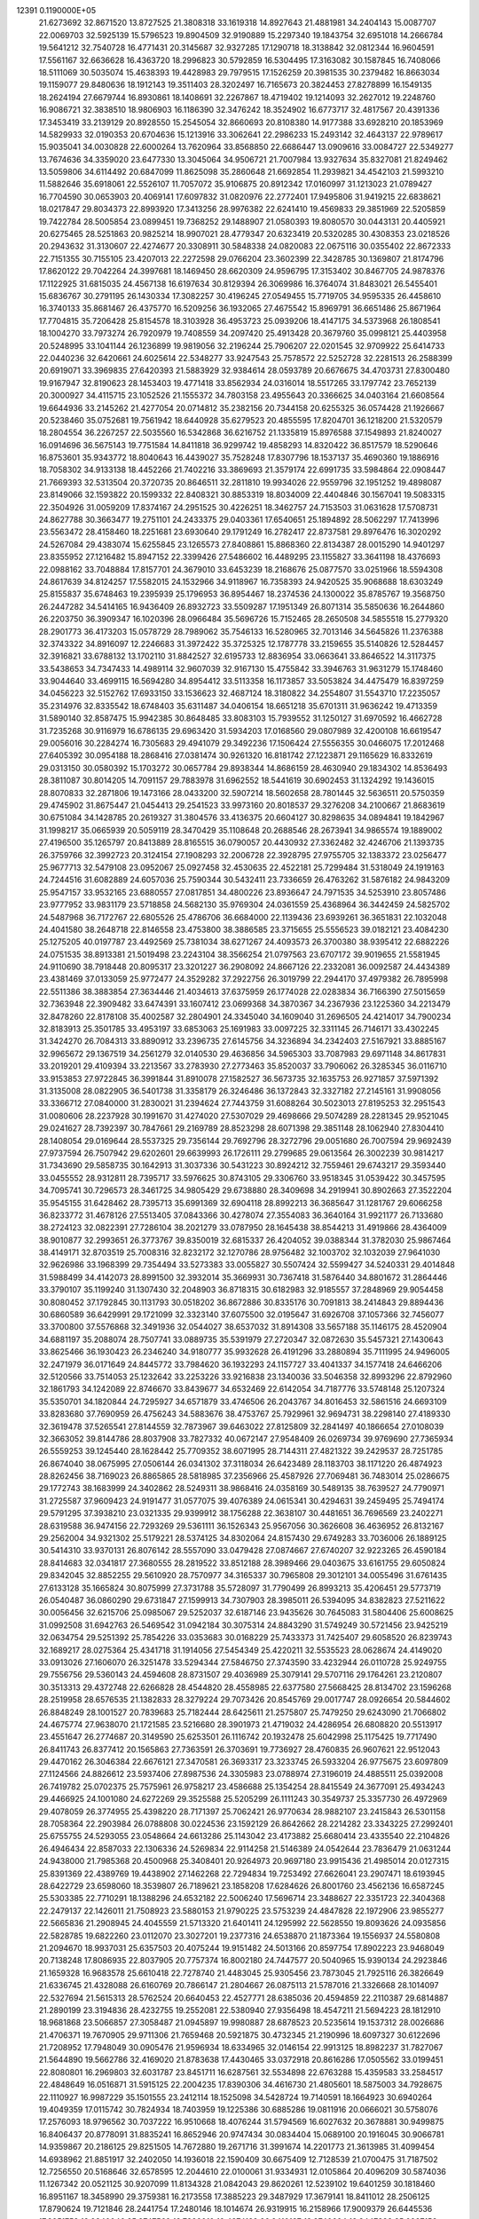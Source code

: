                                                                                 
12391  0.1190000E+05
  21.6273692  32.8671520  13.8727525  21.3808318  33.1619318  14.8927643
  21.4881981  34.2404143  15.0087707  22.0069703  32.5925139  15.5796523
  19.8904509  32.9190889  15.2297340  19.1843754  32.6951018  14.2666784
  19.5641212  32.7540728  16.4771431  20.3145687  32.9327285  17.1290718
  18.3138842  32.0812344  16.9604591  17.5561167  32.6636628  16.4363720
  18.2996823  30.5792859  16.5304495  17.3163082  30.1587845  16.7408066
  18.5111069  30.5035074  15.4638393  19.4428983  29.7979515  17.1526259
  20.3981535  30.2379482  16.8663034  19.1159077  29.8480636  18.1912143
  19.3511403  28.3202497  16.7165673  20.3824453  27.8278899  16.1549135
  18.2624194  27.6679744  16.8930861  18.1408691  32.2267867  18.4719402
  19.1214093  32.2627012  19.2248760  16.9086721  32.3838510  18.9806903
  16.1186390  32.3476242  18.3524902  16.6773717  32.4817567  20.4391336
  17.3453419  33.2139129  20.8928550  15.2545054  32.8660693  20.8108380
  14.9177388  33.6928210  20.1853969  14.5829933  32.0190353  20.6704636
  15.1213916  33.3062641  22.2986233  15.2493142  32.4643137  22.9789617
  15.9035041  34.0030828  22.6000264  13.7620964  33.8568850  22.6686447
  13.0909616  33.0084727  22.5349277  13.7674636  34.3359020  23.6477330
  13.3045064  34.9506721  21.7007984  13.9327634  35.8327081  21.8249462
  13.5059806  34.6114492  20.6847099  11.8625098  35.2860648  21.6692854
  11.2939821  34.4542103  21.5993210  11.5882646  35.6918061  22.5526107
  11.7057072  35.9106875  20.8912342  17.0160997  31.1213023  21.0789427
  16.7704590  30.0653903  20.4069141  17.6097832  31.0820976  22.2772401
  17.9495806  31.9419215  22.6838621  18.0217847  29.8034373  22.8993920
  17.3413256  28.9976382  22.6241410  19.4569833  29.3851969  22.5205859
  19.7422784  28.5005854  23.0899451  19.7368252  29.1488907  21.0580393
  19.8080570  30.0443131  20.4405921  20.6275465  28.5251863  20.9825214
  18.9907021  28.4779347  20.6323419  20.5320285  30.4308353  23.0218526
  20.2943632  31.3130607  22.4274677  20.3308911  30.5848338  24.0820083
  22.0675116  30.0355402  22.8672333  22.7151355  30.7155105  23.4207013
  22.2272598  29.0766204  23.3602399  22.3428785  30.1369807  21.8174796
  17.8620122  29.7042264  24.3997681  18.1469450  28.6620309  24.9596795
  17.3153402  30.8467705  24.9878376  17.1122925  31.6815035  24.4567138
  16.6197634  30.8129394  26.3069986  16.3764074  31.8483021  26.5455401
  15.6836767  30.2791195  26.1430334  17.3082257  30.4196245  27.0549455
  15.7719705  34.9595335  26.4458610  16.3740133  35.8681467  26.4375770
  16.5209256  36.1932065  27.4675542  15.8969791  36.6651486  25.8671964
  17.7704815  35.7206428  25.8154578  18.3103928  36.4953723  25.0939206
  18.4147175  34.5373968  26.1808541  18.1004270  33.7973274  26.7920979
  19.7408559  34.2097420  25.4913428  20.3679760  35.0998121  25.4403958
  20.5248995  33.1041144  26.1236899  19.9819056  32.2196244  25.7906207
  22.0201545  32.9709922  25.6414733  22.0440236  32.6420661  24.6025614
  22.5348277  33.9247543  25.7578572  22.5252728  32.2281513  26.2588399
  20.6919071  33.3969835  27.6420393  21.5883929  32.9384614  28.0593789
  20.6676675  34.4703731  27.8300480  19.9167947  32.8190623  28.1453403
  19.4771418  33.8562934  24.0316014  18.5517265  33.1797742  23.7652139
  20.3000927  34.4115715  23.1052526  21.1555372  34.7803158  23.4955643
  20.3366625  34.0403164  21.6608564  19.6644936  33.2145262  21.4277054
  20.0714812  35.2382156  20.7344158  20.6255325  36.0574428  21.1926667
  20.5238460  35.0752681  19.7561942  18.6440928  35.6279523  20.4855595
  17.8204701  36.1218200  21.5320579  18.2804554  36.2267257  22.5035560
  16.5342868  36.6216752  21.1335819  15.8976588  37.1549893  21.8240027
  16.0914696  36.5675143  19.7751584  14.8411818  36.9299742  19.4858293
  14.8320422  36.8517579  18.5290646  16.8753601  35.9343772  18.8040643
  16.4439027  35.7528248  17.8307796  18.1537137  35.4690360  19.1886916
  18.7058302  34.9133138  18.4452266  21.7402216  33.3869693  21.3579174
  22.6991735  33.5984864  22.0908447  21.7669393  32.5313504  20.3720735
  20.8646511  32.2811810  19.9934026  22.9559796  32.1951252  19.4898087
  23.8149066  32.1593822  20.1599332  22.8408321  30.8853319  18.8034009
  22.4404846  30.1567041  19.5083315  22.3504926  31.0059209  17.8374167
  24.2951525  30.4226251  18.3462757  24.7153503  31.0631628  17.5708731
  24.8627788  30.3663477  19.2751101  24.2433375  29.0403361  17.6540651
  25.1894892  28.5062297  17.7413996  23.5563472  28.4158460  18.2251681
  23.6930640  29.1791249  16.2782417  22.8737581  29.8976476  16.3020292
  24.5267084  29.4383074  15.6255845  23.1265573  27.8408861  15.8868360
  22.8134387  28.0015290  14.9401297  23.8355952  27.1216482  15.8947152
  22.3399426  27.5486602  16.4489295  23.1155827  33.3641198  18.4376693
  22.0988162  33.7048884  17.8157701  24.3679010  33.6453239  18.2168676
  25.0877570  33.0251966  18.5594308  24.8617639  34.8124257  17.5582015
  24.1532966  34.9118967  16.7358393  24.9420525  35.9068688  18.6303249
  25.8155837  35.6748463  19.2395939  25.1796953  36.8954467  18.2374536
  24.1300022  35.8785767  19.3568750  26.2447282  34.5414165  16.9436409
  26.8932723  33.5509287  17.1951349  26.8071314  35.5850636  16.2644860
  26.2203750  36.3909347  16.1020396  28.0966484  35.5696726  15.7152465
  28.2650508  34.5855518  15.2779320  28.2901773  36.4173203  15.0578729
  28.7989062  35.7546133  16.5280965  32.7013146  34.5645826  11.2376388
  32.3743322  34.8916097  12.2246683  31.3972422  35.3725325  12.1787778
  33.2159655  35.5140826  12.5284457  32.3916821  33.6788132  13.1702110
  31.8842527  32.6195733  12.8836954  33.0663641  33.8646522  14.3117375
  33.5438653  34.7347433  14.4989114  32.9607039  32.9167130  15.4755842
  33.3946763  31.9631279  15.1748460  33.9044640  33.4699115  16.5694280
  34.8954412  33.5113358  16.1173857  33.5053824  34.4475479  16.8397259
  34.0456223  32.5152762  17.6933150  33.1536623  32.4687124  18.3180822
  34.2554807  31.5543710  17.2235057  35.2314976  32.8335542  18.6748403
  35.6311487  34.0406154  18.6651218  35.6701311  31.9636242  19.4713359
  31.5890140  32.8587475  15.9942385  30.8648485  33.8083103  15.7939552
  31.1250127  31.6970592  16.4662728  31.7235268  30.9116979  16.6786135
  29.6963420  31.5934203  17.0168560  29.0807989  32.4200108  16.6619547
  29.0056016  30.2284274  16.7305683  29.4941079  29.3492236  17.1506424
  27.5556355  30.0466075  17.2012468  27.6405392  30.0954188  18.2868416
  27.0381474  30.9261320  16.8181742  27.1223871  29.1165629  16.8332619
  29.0313150  30.0580392  15.1703272  30.0657784  29.8938344  14.8686159
  28.4630940  29.1834302  14.8536493  28.3811087  30.8014205  14.7091157
  29.7883978  31.6962552  18.5441619  30.6902453  31.1324292  19.1436015
  28.8070833  32.2871806  19.1473166  28.0433200  32.5907214  18.5602658
  28.7801445  32.5636511  20.5750359  29.4745902  31.8675447  21.0454413
  29.2541523  33.9973160  20.8018537  29.3276208  34.2100667  21.8683619
  30.6751084  34.1428785  20.2619327  31.3804576  33.4136375  20.6604127
  30.8298635  34.0894841  19.1842967  31.1998217  35.0665939  20.5059119
  28.3470429  35.1108648  20.2688546  28.2673941  34.9865574  19.1889002
  27.4196500  35.1265797  20.8413889  28.8165515  36.0790057  20.4430932
  27.3362482  32.4246706  21.1393735  26.3759766  32.3992723  20.3124154
  27.1908293  32.2006728  22.3928795  27.9755705  32.1383372  23.0256477
  25.9677713  32.5479108  23.0952067  25.0927458  32.4530635  22.4522181
  25.7299484  31.5318049  24.1919163  24.7244516  31.6082889  24.6057036
  25.7590344  30.5432411  23.7336659  26.4763262  31.5876182  24.9843209
  25.9547157  33.9532165  23.6880557  27.0817851  34.4800226  23.8936647
  24.7971535  34.5253910  23.8057486  23.9777952  33.9831179  23.5718858
  24.5682130  35.9769304  24.0361559  25.4368964  36.3442459  24.5825702
  24.5487968  36.7172767  22.6805526  25.4786706  36.6684000  22.1139436
  23.6939261  36.3651831  22.1032048  24.4041580  38.2648718  22.8146558
  23.4753800  38.3886585  23.3715655  25.5556523  39.0182121  23.4084230
  25.1275205  40.0197787  23.4492569  25.7381034  38.6271267  24.4093573
  26.3700380  38.9395412  22.6882226  24.0751535  38.8913381  21.5019498
  23.2243104  38.3566254  21.0797563  23.6707172  39.9019655  21.5581945
  24.9110690  38.7918448  20.8095317  23.3201227  36.2908092  24.8667126
  22.2332081  36.0092587  24.4434389  23.4381469  37.0133059  25.9772477
  24.3529282  37.2922756  26.3019799  22.2944170  37.4979382  26.7895998
  22.5511386  38.3883854  27.3634446  21.4034613  37.6375959  26.1774028
  22.0283834  36.7166390  27.5015659  32.7363948  22.3909482  33.6474391
  33.1607412  23.0699368  34.3870367  34.2367936  23.1225360  34.2213479
  32.8478260  22.8178108  35.4002587  32.2804901  24.3345040  34.1609040
  31.2696505  24.4214017  34.7900234  32.8183913  25.3501785  33.4953197
  33.6853063  25.1691983  33.0097225  32.3311145  26.7146171  33.4302245
  31.3424270  26.7084313  33.8890912  33.2396735  27.6145756  34.3236894
  34.2342403  27.5167921  33.8885167  32.9965672  29.1367519  34.2561279
  32.0140530  29.4636856  34.5965303  33.7087983  29.6971148  34.8617831
  33.2019201  29.4109394  33.2213567  33.2783930  27.2773463  35.8520037
  33.7906062  26.3285345  36.0116710  33.9153853  27.9722845  36.3991844
  31.8910078  27.1582527  36.5673735  32.1635753  26.9271857  37.5971392
  31.3135008  28.0822905  36.5401738  31.3358179  26.3246486  36.1372843
  32.3327182  27.2145161  31.9908056  33.3366712  27.0840000  31.2830021
  31.2394624  27.7443759  31.6088264  30.5023013  27.8195253  32.2951543
  31.0080606  28.2237928  30.1991670  31.4274020  27.5307029  29.4698666
  29.5074289  28.2281345  29.9521045  29.0241627  28.7392397  30.7847661
  29.2169789  28.8523298  28.6071398  29.3851148  28.1062940  27.8304410
  28.1408054  29.0169644  28.5537325  29.7356144  29.7692796  28.3272796
  29.0051680  26.7007594  29.9692439  27.9737594  26.7507942  29.6202601
  29.6639993  26.1726111  29.2799685  29.0613564  26.3002239  30.9814217
  31.7343690  29.5858735  30.1642913  31.3037336  30.5431223  30.8924212
  32.7559461  29.6743217  29.3593440  33.0455552  28.9312811  28.7395717
  33.5976625  30.8743105  29.3306760  33.9518345  31.0539422  30.3457595
  34.7095741  30.7296573  28.3461725  34.9805429  29.6738880  28.3409698
  34.2919941  30.8902663  27.3522204  35.9545155  31.6428462  28.7395713
  35.6991369  32.6904118  28.8992213  36.3685647  31.1281767  29.6066258
  36.8233772  31.4678126  27.5513405  37.0843366  30.4278074  27.3554083
  36.3640164  31.9921177  26.7133680  38.2724123  32.0822391  27.7286104
  38.2021279  33.0787950  28.1645438  38.8544213  31.4919866  28.4364009
  38.9010877  32.2993651  26.3773767  39.8350019  32.6815337  26.4204052
  39.0388344  31.3782030  25.9867464  38.4149171  32.8703519  25.7008316
  32.8232172  32.1270786  28.9756482  32.1003702  32.1032039  27.9641030
  32.9626986  33.1968399  29.7354494  33.5273383  33.0055827  30.5507424
  32.5599427  34.5240331  29.4014848  31.5988499  34.4142073  28.8991500
  32.3932014  35.3669931  30.7367418  31.5876440  34.8801672  31.2864446
  33.3790107  35.1199240  31.1307430  32.2048903  36.8718315  30.6182983
  32.9185557  37.2848969  29.9054458  30.8080452  37.1792845  30.1131793
  30.0518202  36.8672886  30.8335176  30.7091813  38.2414843  29.8894436
  30.6860589  36.6429991  29.1721099  32.3323140  37.6075500  32.0195647
  31.6926708  37.1057366  32.7456077  33.3700800  37.5576868  32.3491936
  32.0544027  38.6537032  31.8914308  33.5657188  35.1146175  28.4520904
  34.6881197  35.2088074  28.7507741  33.0889735  35.5391979  27.2720347
  32.0872630  35.5457321  27.1430643  33.8625466  36.1930423  26.2346240
  34.9180777  35.9932628  26.4191296  33.2880894  35.7111995  24.9496005
  32.2471979  36.0171649  24.8445772  33.7984620  36.1932293  24.1157727
  33.4041337  34.1577418  24.6466206  32.5120566  33.7514053  25.1232642
  33.2253226  33.9216838  23.1340036  33.5046358  32.8993296  22.8792960
  32.1861793  34.1242089  22.8746670  33.8439677  34.6532469  22.6142054
  34.7187776  33.5748148  25.1207324  35.5350701  34.1820844  24.7295927
  34.6571879  33.4746506  26.2043767  34.8016453  32.5861516  24.6693109
  33.8283680  37.7690959  26.4756243  34.5883676  38.4753767  25.7929961
  32.9694731  38.2298140  27.4189330  32.3619478  37.5265541  27.8144559
  32.7873967  39.6463022  27.8125809  32.2841497  40.1866654  27.0108039
  32.3663052  39.8144786  28.8037908  33.7827332  40.0672147  27.9548409
  26.0269734  39.9769690  27.7365934  26.5559253  39.1245440  28.1628442
  25.7709352  38.6071995  28.7144311  27.4821322  39.2429537  28.7251785
  26.8674040  38.0675995  27.0506144  26.0341302  37.3118034  26.6423489
  28.1183703  38.1171220  26.4874923  28.8262456  38.7169023  26.8865865
  28.5818985  37.2356966  25.4587926  27.7069481  36.7483014  25.0286675
  29.1772743  38.1683999  24.3402862  28.5249311  38.9868416  24.0358169
  30.5489135  38.7639527  24.7790971  31.2725587  37.9609423  24.9191477
  31.0577075  39.4076389  24.0615341  30.4294631  39.2459495  25.7494174
  29.5791295  37.3938210  23.0321335  29.9399912  38.1756288  22.3638107
  30.4481651  36.7696569  23.2402271  28.6319588  36.9474156  22.7293269
  29.5361111  36.1526343  25.9567056  30.3626608  36.4636952  26.8132167
  29.2562004  34.9321302  25.5179221  28.5374125  34.8302064  24.8157430
  29.6749283  33.7036006  26.1889125  30.5414310  33.9370131  26.8076142
  28.5557090  33.0479428  27.0874667  27.6740207  32.9223265  26.4590184
  28.8414683  32.0341817  27.3680555  28.2819522  33.8512188  28.3989466
  29.0403675  33.6161755  29.6050824  29.8342045  32.8852255  29.5610920
  28.7570977  34.3165337  30.7965808  29.3012101  34.0055496  31.6761435
  27.6133128  35.1665824  30.8075999  27.3731788  35.5728097  31.7790499
  26.8993213  35.4206451  29.5773719  26.0540487  36.0860290  29.6731847
  27.1599913  34.7307903  28.3985011  26.5394095  34.8382823  27.5211622
  30.0056456  32.6215706  25.0985067  29.5252037  32.6187146  23.9435626
  30.7645083  31.5804406  25.6008625  31.0992508  31.6942763  26.5469542
  31.0942184  30.3075314  24.8843290  31.5749249  30.5721456  23.9425219
  32.0634754  29.5251392  25.7854226  33.0353683  30.0168229  25.7433373
  31.7425407  29.6058520  26.8239743  32.1689217  28.0275364  25.4341718
  31.1914056  27.5454349  25.4220211  32.5535523  28.0628674  24.4149020
  33.0913026  27.1606070  26.3251478  33.5294344  27.5846750  27.3743590
  33.4232944  26.0110728  25.9249755  29.7556756  29.5360143  24.4594608
  28.8731507  29.4036989  25.3079141  29.5707116  29.1764261  23.2120807
  30.3513313  29.4372748  22.6266828  28.4544820  28.4558985  22.6377580
  27.5668425  28.8134702  23.1596268  28.2519958  28.6576535  21.1382833
  28.3279224  29.7073426  20.8545769  29.0017747  28.0926654  20.5844602
  26.8848249  28.1001527  20.7839683  25.7182444  28.6425611  21.2575807
  25.7479250  29.6243090  21.7066802  24.4675774  27.9638070  21.1721585
  23.5216680  28.3901973  21.4719032  24.4286954  26.6808820  20.5513917
  23.4551647  26.2774687  20.3149590  25.6253501  26.1116742  20.1932478
  25.6042998  25.1175425  19.7717490  26.8411743  26.8377412  20.1565863
  27.7363591  26.3703691  19.7736927  28.4760835  26.9607621  22.9512043
  29.4470162  26.3046384  22.6676121  27.3470581  26.3693317  23.3233745
  26.5933204  26.9775675  23.6097809  27.1124566  24.8826612  23.5937406
  27.8987536  24.3305983  23.0788974  27.3196019  24.4885511  25.0392008
  26.7419782  25.0702375  25.7575961  26.9758217  23.4586688  25.1354254
  28.8415549  24.3677091  25.4934243  29.4466925  24.1001080  24.6272269
  29.3525588  25.5205299  26.1111243  30.3549737  25.3357730  26.4972969
  29.4078059  26.3774955  25.4398220  28.7171397  25.7062421  26.9770634
  28.9882107  23.2415843  26.5301158  28.7058364  22.2903984  26.0788808
  30.0224536  23.1592129  26.8642662  28.2214282  23.3343225  27.2992401
  25.6755755  24.5293055  23.0548664  24.6613286  25.1143042  23.4173882
  25.6680414  23.4335540  22.2104826  26.4946434  22.8587033  22.1306336
  24.5269834  22.9114258  21.5146389  24.0542644  23.7836479  21.0631244
  24.9438000  21.7985368  20.4500968  25.3408401  20.9264973  20.9697180
  23.9915436  21.4985014  20.0127315  25.8391369  22.4389769  19.4438902
  27.1462268  22.7294834  19.7253492  27.6626041  23.2907471  18.6193945
  28.6422729  23.6598060  18.3539807  26.7189621  23.1858208  17.6284626
  26.8001760  23.4562136  16.6587245  25.5303385  22.7710291  18.1388296
  24.6532182  22.5006240  17.5696714  23.3488627  22.3351723  22.3404368
  22.2479137  22.1426011  21.7508923  23.5880153  21.9790225  23.5753239
  24.4847828  22.1972906  23.9855277  22.5665836  21.2908945  24.4045559
  21.5713320  21.6401411  24.1295992  22.5628550  19.8093626  24.0935856
  22.5828785  19.6822260  23.0112070  23.3027201  19.2377316  24.6538870
  21.1873364  19.1556937  24.5580808  21.2094670  18.9937031  25.6357503
  20.4075244  19.9151482  24.5013166  20.8597754  17.8902223  23.9468049
  20.7138248  17.8086935  22.8037905  20.7757374  16.8002180  24.7447577
  20.5040965  15.9390134  24.2923846  21.1659328  16.9683578  25.6610418
  22.7278740  21.4483045  25.9305456  23.7873045  21.7925116  26.3826649
  21.6336745  21.4328088  26.6160769  20.7866147  21.2804667  26.0875113
  21.5787016  21.3326668  28.1014097  22.5327694  21.5615313  28.5762524
  20.6640453  22.4527771  28.6385036  20.4594859  22.2110387  29.6814887
  21.2890199  23.3194836  28.4232755  19.2552081  22.5380940  27.9356498
  18.4547211  21.5694223  28.1812910  18.9681868  23.5066857  27.3058487
  21.0945897  19.9980887  28.6878523  20.5235614  19.1537312  28.0026686
  21.4706371  19.7670905  29.9711306  21.7659468  20.5921875  30.4732345
  21.2190996  18.6097327  30.6122696  21.7208952  17.7948049  30.0905476
  21.9596934  18.6334965  32.0146154  22.9913125  18.8982237  31.7827067
  21.5644890  19.5662786  32.4169020  21.8783638  17.4430465  33.0372918
  20.8616286  17.0505562  33.0199451  22.8080801  16.2969803  32.6031787
  23.8451711  16.6287561  32.5534898  22.6763288  15.4359583  33.2584517
  22.4848649  16.0516871  31.5915125  22.2004235  17.8390306  34.4616730
  21.4805601  18.5875003  34.7928675  22.1110927  16.9987229  35.1501555
  23.2412114  18.1525098  34.5428724  19.7140591  18.1664923  30.6940264
  19.4049359  17.0115742  30.7824934  18.7403959  19.1225386  30.6885286
  19.0811916  20.0666021  30.5758076  17.2576093  18.9796562  30.7037222
  16.9510668  18.4076244  31.5794569  16.6027632  20.3678881  30.9499875
  16.8406437  20.8778091  31.8835241  16.8652946  20.9747434  30.0834404
  15.0689100  20.1916045  30.9066781  14.9359867  20.2186125  29.8251505
  14.7672880  19.2671716  31.3991674  14.2201773  21.3613985  31.4099454
  14.6938962  21.8851917  32.2402050  14.1936018  22.1590409  30.6675409
  12.7128539  21.0700475  31.7187502  12.7256550  20.5168646  32.6578595
  12.2044610  22.0100061  31.9334931  12.0105864  20.4096209  30.5874036
  11.1267342  20.0521125  30.9207099  11.8134328  21.0842043  29.8620261
  12.5239102  19.6401259  30.1818460  16.8951167  18.3458990  29.3759381
  16.2173558  17.3885223  29.3487929  17.3679141  18.8411012  28.2506125
  17.8790624  19.7121846  28.2441754  17.2480146  18.1014674  26.9319915
  16.2158966  17.9009379  26.6445536  17.8951758  18.9340046  25.8747569
  18.7899010  19.4374182  26.2410137  18.3740604  18.3447838  25.0927158
  17.0699508  20.1335017  25.2576058  16.2130047  19.7068678  24.7363236
  16.7269772  20.6689492  26.1429108  17.7953755  21.0320271  24.2874431
  18.6056920  21.5740139  24.7750262  18.2895096  20.4170720  23.5352704
  16.7778937  21.8765235  23.6046805  16.0213333  21.3433871  23.0289358
  16.2113037  22.3888124  24.3822646  17.4536119  22.9810617  22.8206527
  16.7335514  23.5673994  22.4233858  18.0474188  23.5662743  23.3907657
  17.8773076  22.4914654  22.0454887  17.9666454  16.7061450  26.9035153
  17.4327699  15.6932614  26.5032305  19.1338918  16.7314220  27.4902458
  19.4023387  17.5948220  27.9403312  19.9728260  15.5796019  27.5852555
  21.0027152  15.8872306  27.4041490  19.8948066  15.0015512  28.5060554
  19.6947991  14.8942572  26.7845661  19.9362369  21.1602893  35.0431673
  18.9874666  21.1882849  34.5073024  18.2050068  21.7491497  35.0184616
  18.5224484  20.2357395  34.2533098  19.3883612  21.9192601  33.2733462
  20.2876813  21.5605505  32.5719341  18.6873157  23.0444094  33.0877461
  17.9608382  23.1915348  33.7738107  18.7139537  23.8409682  31.8770692
  18.5722438  23.1842283  31.0187504  17.4805800  24.8043292  31.9622096
  16.6053500  24.1771692  32.1317466  17.5112155  25.4230494  32.8590681
  17.2847065  25.6713306  30.6686982  18.1918350  26.2308223  30.4402578
  17.1942656  24.8492474  29.9586984  15.9034539  26.4380047  30.6571524
  15.0067665  26.2323554  31.3315225  15.6509892  27.3076118  29.7081986
  14.8416910  27.8895145  29.8710655  16.4023464  27.5347108  29.0725992
  20.0712466  24.6292719  31.8069016  20.5479635  24.8461026  30.7130962
  20.5975748  25.0378622  32.9692233  20.1099448  24.7697627  33.8120991
  21.8650998  25.8046591  33.1275686  21.9455213  26.2536560  32.1376018
  21.7185422  26.8398147  34.3140565  22.5301362  27.5520897  34.1654650
  20.8244190  27.4233423  34.0946327  21.6387484  26.2859736  35.6442911
  21.8285655  25.1051520  35.8179114  21.4732605  27.0944274  36.6226630
  21.4003662  26.7140682  37.5554626  21.5634251  28.0819206  36.4307584
  23.1098542  24.9387964  33.3133249  24.0451251  25.4371511  33.8286421
  23.0135078  23.6570815  32.9867803  22.0814769  23.2919754  32.8521849
  24.1249666  22.7539986  32.7591917  25.0921679  23.2284374  32.9251114
  24.0257031  21.5729062  33.7247734  22.9908142  21.2317212  33.6983582
  24.6157091  20.7704510  33.2819916  24.3961910  21.7398484  35.1879014
  24.4134263  22.7689322  35.5467741  23.2936008  21.1254047  36.0437796
  22.3775708  21.7156852  36.0202986  23.2621499  20.1397084  35.5795468
  23.7247537  21.0286613  37.0401971  25.7760249  21.1640927  35.5564542
  26.5465973  21.6268704  34.9398872  25.9559448  21.3618277  36.6131588
  25.8358573  20.0876857  35.3956222  24.1477881  22.3398746  31.3051538
  23.1337829  21.9075695  30.7896358  25.3200154  22.5682838  30.6576162
  26.1128928  22.8108811  31.2343245  25.4813236  22.4858119  29.2476602
  24.5331246  22.0877658  28.8863046  25.7833804  23.8537400  28.5958077
  26.7630588  24.2607477  28.8461518  25.7326183  23.7179662  27.5154889
  24.8374222  25.0459458  28.8588890  24.6807573  25.2187850  29.9236344
  25.2467287  26.2975550  28.0771924  26.3024061  26.5014822  28.2562308
  25.1583894  26.0743945  27.0139448  24.7273000  27.2285862  28.3040783
  23.3976878  24.6829443  28.4997464  22.8524988  25.6260832  28.4628957
  23.4542497  24.2127410  27.5180027  23.0960347  23.9370790  29.2351332
  26.5566588  21.5223448  28.8768900  27.4233026  21.1690220  29.5907226
  26.4056804  20.9621405  27.6580372  25.7032973  21.3457422  27.0419141
  27.0587603  19.7215397  27.2130710  28.0001721  19.5340952  27.7295095
  26.1770194  18.4674362  27.3946667  26.6670361  17.5487067  27.0723008
  25.8913003  18.2355616  28.8654753  25.0427191  18.8640329  29.1357230
  25.5897035  17.1935186  28.9716590  26.8279396  18.3292483  29.4150428
  24.8591774  18.5674712  26.5985649  24.2086399  19.3419058  27.0049646
  25.1283838  18.7625211  25.5604978  24.0973032  17.1679348  26.6576249
  24.8199442  16.3716351  26.4792968  23.6121726  17.0153275  27.6217096
  23.3363766  17.1113278  25.8792317  27.5062224  19.9087399  25.7930692
  26.9033753  20.5027921  24.8782887  28.6114813  19.1909742  25.3979877
  29.0562083  18.5374332  26.0266386  29.2031979  19.3384013  24.1314271
  28.5007040  19.7606988  23.4129098  30.4437831  20.3283378  24.1374933
  30.9289986  20.3419823  23.1615409  30.1762117  21.3001171  24.5524038
  31.6295026  19.8046408  24.9434224  31.9204118  18.6460001  25.0779244
  32.4968701  20.6889084  25.4962498  33.3932248  20.3310538  25.7938877
  32.1562069  21.6395353  25.4771622  29.5657972  17.9634603  23.4454469
  29.3396652  16.9591345  24.1517731  30.1556532  17.9200340  22.2192375
  30.3762029  18.7733150  21.7259127  30.6002354  16.6957946  21.5108860
  29.8497392  15.9059139  21.4801615  31.0923644  17.1413969  20.0991557
  31.6730329  16.3590795  19.6103781  29.9030673  17.6669679  19.2480092
  29.0957732  18.0786167  19.8537444  30.1766538  18.5092442  18.6125415
  29.5568484  16.8836388  18.5737481  32.0084509  18.2596175  20.2014088
  32.8832629  17.8768801  20.1023325  31.7926910  16.0192283  22.1323915
  32.0069294  14.8648508  21.7592745  32.4780163  16.7125405  22.9692922
  32.2299992  17.6709915  23.1691903  33.6701993  16.2075757  23.5765619
  34.1501118  15.4692170  22.9342145  34.7453747  17.3296355  23.7920569
  34.2473057  18.0176383  24.4751963  35.6603885  16.8857640  24.1842781
  35.1642065  18.1003006  22.5032443  34.3328999  18.7889935  22.3524746
  36.0924772  18.6620055  22.6076607  35.3615012  17.2068833  21.2583808
  36.3159231  16.3692061  21.1835392  34.5555690  17.3469161  20.3528564
  33.3220809  15.4837523  24.9127716  34.2238747  15.2224093  25.7381872
  32.0009284  15.3561132  25.2493481  31.2985622  15.6833280  24.6014960
  31.5626676  14.6291701  26.4955438  30.4945802  14.4832827  26.3342744
  31.9712782  13.6459497  26.7288141  31.5363474  15.4868876  27.7327506
  31.2388037  15.0376383  28.8341474  32.1522210  16.6789848  27.6968420
  32.3637524  17.0741291  26.7917330  32.4035870  17.4694937  28.9384837
  32.7673756  16.8333626  29.7453887  33.4835899  18.5405301  28.6115647
  33.4600220  19.2832355  29.4090180  34.4835241  18.1129548  28.5380066
  33.2549320  18.9709709  27.6366123  31.0661007  18.0874068  29.3675950
  30.1682970  18.3147643  28.5711078  31.0421724  18.4717734  30.6485350
  31.7665188  18.0210576  31.1891625  29.8789246  19.1995043  31.1909933
  29.1311362  19.4210084  30.4295154  29.0139160  18.2962464  32.2002926
  28.7969032  17.2756931  31.8848939  29.7142041  18.1834819  33.6175261
  29.6829945  19.1901548  34.0343440  29.2186232  17.5073612  34.3142042
  30.7160106  17.7768461  33.4791836  27.6189051  18.9763795  32.3673102
  27.7976756  19.9591663  32.8035110  27.0696910  19.1101598  31.4353359
  26.6348881  18.1437481  33.1914496  26.5933138  17.1355678  32.7792069
  26.8533890  18.1386865  34.2593108  25.6182841  18.5308102  33.2607149
  30.3411032  20.5649023  31.7296001  31.3552840  20.7251401  32.4154223
  29.5733610  21.6356562  31.4650909  28.7623590  21.6242460  30.8632223
  29.8652803  23.0596726  31.8487714  30.5527709  22.9756859  32.6904382
  30.5392673  23.8153371  30.6721514  29.8586192  23.8519886  29.8215801
  30.7426558  24.8454919  30.9645794  31.8882227  23.2363896  30.1674764
  32.5527923  23.0549914  31.0121905  31.6938912  22.3461694  29.5692680
  32.7174917  24.1267267  29.2262268  31.9975394  24.6221363  28.5748145
  33.2361575  24.8564544  29.8479887  33.8217109  23.3788640  28.4817801
  34.3019102  22.6300729  29.1117200  33.4164802  22.7783826  27.6673416
  34.6292049  24.4197784  27.8121936  34.1052313  25.0867888  27.2638769
  35.1248200  24.9597243  28.5071210  35.2223145  23.8490563  27.2268749
  28.6980382  23.8291810  32.4267443  27.5832098  23.9031829  31.8449140
  28.7459587  24.4777922  33.5727281  29.6319664  24.4683734  34.0574977
  27.8870809  25.4330371  34.1858326  26.8954254  24.9823837  34.1454499
  28.2172421  25.5769050  35.6882864  29.2926865  25.7203744  35.7928614
  27.6276426  26.4240310  36.0387893  27.8825178  24.2583365  36.4732723
  26.9764192  23.8030203  36.0735569  29.0527804  23.2767937  36.4691171
  29.1999364  22.7567549  35.5225439  29.9527193  23.7209743  36.8944432
  28.6649626  22.5806883  37.2128474  27.6420078  24.7290161  37.9723286
  27.4722552  23.7990075  38.5148855  28.5578060  25.2064075  38.3209205
  26.7752276  25.3895293  37.9950443  27.7632233  26.8102364  33.4607219
  28.7375303  27.4928240  33.3195684  26.6369504  27.2191986  33.0658475
  25.8346319  26.6555660  33.3081354  26.3988495  28.5197957  32.5180459
  27.2450769  28.5659593  31.8325766  25.0932706  28.3610152  31.7966011
  24.2271166  28.3943678  32.4574836  24.8013476  29.1894308  31.1511488
  25.0621713  27.4161938  31.2539696  26.3586293  29.6324783  33.6699019
  26.3903696  29.2349355  34.8172004  26.2973020  30.8684491  33.2183856
  26.3635708  31.0664414  32.2302015  26.3198149  32.0968905  34.0810874
  25.8004499  31.9305509  35.0248576  27.3358111  32.2692721  34.4362489
  25.9568542  32.9880919  33.5691113  27.4297186  11.4584702  21.7493188
  26.4925148  11.1532978  21.2838955  26.2011813  10.1705918  21.6547147
  26.7247472  10.9587765  20.2368385  25.3868229  12.1926971  21.4406951
  24.5145436  12.1291966  22.3318564  25.4468612  13.2546443  20.6304724
  26.1686285  13.1604172  19.9302773  24.3520080  14.2772963  20.4292739
  23.4897546  13.9483004  21.0092573  24.8513817  15.6967943  20.8658653
  25.7353039  15.9907149  20.2998302  23.9782420  16.3193377  20.6705023
  25.1506291  15.7789317  22.3672013  25.9305415  15.0641877  22.6298371
  25.7126564  17.1428289  22.6660520  25.6254168  17.5180636  23.6857043
  26.7731512  17.0492330  22.4321920  25.1885896  17.8312375  22.0030600
  24.0760815  15.5570037  23.5569752  23.8792334  14.5040422  23.3554094
  24.4080080  15.7553523  24.5760847  23.2765590  16.2401017  23.2701985
  23.9620858  14.3408448  19.0008145  24.8117735  14.4998587  18.1339905
  22.6226421  14.3512798  18.7395048  22.0223018  14.0401133  19.4897493
  22.0251217  14.5735971  17.4807362  22.7254633  14.1097671  16.7861258
  20.7974510  13.7580725  17.4007102  20.9907263  12.7110647  17.6342038
  20.2323344  14.2010306  18.2207920  19.9950087  13.7314958  15.9950375
  19.8872333  14.7207085  15.5501279  20.6159803  13.2030335  15.2716967
  18.6754879  13.0122032  16.1821237  18.8078248  11.9303188  16.1714965
  18.2508439  13.3279713  17.1350518  17.6688580  13.4031936  15.1097638
  17.8071415  14.2700835  14.6102845  16.5348423  12.7858312  14.7712209
  15.9343401  11.8327665  15.4292556  16.2848552  11.4826005  16.3093843
  15.0958621  11.4139439  15.0529018  15.9245138  13.2060952  13.7545886
  16.4157651  13.8572449  13.1589578  15.0130501  12.8478380  13.5076408
  21.8401260  16.0785115  17.2789151  20.8579404  16.5973812  17.7237170
  22.8034185  16.7338376  16.5694061  23.5262864  16.1955970  16.1134904
  22.8376310  18.1687445  16.3656999  22.4442388  18.7440982  17.2037398
  24.3595177  18.5993389  16.2150791  24.7510589  18.2762796  15.2504921
  24.4142608  19.6871151  16.1720622  25.2884318  18.0948855  17.3778381
  25.1938040  17.0089981  17.3797078  26.6450769  18.5155571  17.1078904
  27.3110529  17.9991675  17.7992057  27.0038637  18.2715437  16.1079757
  26.6905975  19.6032259  17.1626527  24.7913249  18.7838482  18.6761911
  24.8683470  19.8601049  18.5217642  23.7733219  18.4489772  18.8752730
  25.4125754  18.3769337  19.4740434  22.1195137  18.6407962  15.1378809
  22.2106873  17.8990836  14.0710906  21.3358883  19.6551245  15.3162011
  25.1582386  30.4939285  28.4142156  23.8707816  30.1381886  28.3478922
  23.8113209  29.3393817  27.2190245  24.9808541  29.2121780  26.4718126
  25.7991833  29.9206564  27.2351956  22.7625325  30.3129979  29.2723197
  21.7242210  29.4897300  28.9197458  21.6198660  28.8142193  27.6379817
  22.6127107  28.7881621  26.7008856  22.7634317  27.9639874  25.5659280
  20.5019967  29.4384409  29.6795316  22.2619147  26.5226745  25.6710267
  21.5667160  26.0685305  24.4209160  22.1390095  26.2684915  23.1885998
  21.6357432  25.7026356  22.0761510  20.4876159  25.0070126  22.2220969
  19.9147641  24.6608667  23.3948045  20.4890417  25.1884834  24.4932710
  20.6007607  28.8697586  30.9272389  19.4095955  28.5391438  31.5880068
  18.2272118  29.0399669  31.1645037  18.2134877  29.7979273  29.8949334
  19.3766931  29.9950546  29.1370916  25.9836334  31.6532482  29.6437331
  26.8300452  29.8878516  26.9081306  22.7962199  30.7914832  30.2444169
  20.7357094  28.2071909  27.4803443  23.7033609  27.9802699  25.1912119
  21.4868632  26.3865507  26.4353397  23.0732956  25.8099993  25.8638148
  23.0666094  26.8389770  23.1835179  20.0668816  24.7332409  21.2568066
  20.0715050  24.7703540  25.4080125  21.5774697  28.5739373  31.2986221
  19.3373114  28.0445128  32.5521184  17.2956373  28.9596998  31.7168826
  17.2404139  30.1873877  29.6106024  19.3376595  30.5686471  28.2157533
  35.4591144  26.2407188  24.2110740  28.1719216   6.1667412  24.5912565
  40.0225369  35.0478553   5.1571202   8.3910074  19.8831235  17.8714225
  43.7591758   8.2376091  49.6333978  37.3874892  40.2533355  39.7074013
  17.4596809  47.4484270  29.4771228   9.9523572   2.3180560   4.3083870
  28.4793649  45.0347107  37.6776641   4.3310748   8.3177683  11.8398302
  42.7942877  24.1989416  33.7264997  43.0762126  13.5610768  37.0590536
  35.3362010   4.9275083  14.5060139  38.8883720  42.5198909  22.1670798
  26.9028413   3.2542881  28.7361281  41.3454818  22.6206228  49.3388682
  41.4020112  21.6791120  49.5019440  41.9996636  23.0045318  49.9227276
   5.2446436   3.3948475  43.5114974   4.9791415   4.3138060  43.5469327
   4.5250768   2.9213764  43.9289665  38.7014603  45.0586038  18.5616989
  38.2387866  45.7518173  18.0909336  38.0211540  44.4211440  18.7786324
  40.1198695  20.4359332  32.1355462  40.5821935  21.0281188  32.7286773
  39.1934795  20.5750281  32.3322340  26.5756046  26.5425000  12.5264519
  25.6413066  26.3369415  12.4938192  26.7791542  26.5843059  13.4608243
   5.1769847  30.5902280  10.1939530   5.5230691  31.4817275  10.1528914
   5.2882998  30.2489815   9.3066021  39.9435694  23.6664487  31.7483796
  39.9525052  22.8751202  31.2099085  40.8556400  23.7864981  32.0128548
  44.2390112  43.2421901  11.7901035  44.4108980  44.1512284  12.0357376
  44.9794911  42.7530497  12.1487999  13.9758576  14.8698117  33.2254504
  14.5565216  15.3375432  33.8256907  13.0969118  15.1638895  33.4646249
  31.5757507  17.4373964  16.3702898  32.1099579  17.4941149  15.5780540
  30.7664879  17.0140991  16.0836806  34.1705504  40.0794558  30.8564244
  34.8227764  40.5036295  30.2988317  34.6583089  39.3990777  31.3205463
   3.3710347   2.9236130  14.3914401   3.7154234   2.6737069  13.5340165
   2.5498995   3.3755761  14.1972800  22.4899243  11.3018542  15.0829585
  22.9516742  10.5653935  14.6821536  21.8378095  11.5590189  14.4311577
  14.4347231  48.8515707  10.9039931  15.3277730  49.0060469  11.2119392
  13.9757264  49.6732293  11.0784383  20.1212077  48.5468622  11.0232407
  20.6907899  47.7782159  11.0547177  20.7147628  49.2895206  11.1345183
  34.6757289  35.5610647   5.5763614  35.0160463  35.4164748   6.4592599
  34.3636789  36.4659289   5.5851615  44.2831584   4.7327812   9.2709191
  44.4242341   3.9025885   9.7260120  44.9459341   5.3204373   9.6337144
  42.8090403  22.7404700  17.2146418  42.7930396  23.4777409  16.6043898
  42.0616646  22.8921259  17.7931415  44.5505609  10.8082621   0.2762376
  44.6657369  11.6624039  -0.1401853  43.9245854  10.9685489   0.9824208
  17.0350968  37.4245005  46.5131325  17.0488954  36.5458780  46.8926901
  17.1535109  37.2816340  45.5740909  40.7213099  40.6596934  16.1187005
  41.2701132  40.0702354  16.6359877  40.6908453  40.2581956  15.2503093
   1.1556486   2.9560274   8.9851752   1.4305068   3.7913872   8.6072084
   0.9203588   3.1677316   9.8885311  22.5905505  38.4920655  30.1913236
  22.7660437  39.3366812  30.6061229  22.3166110  38.7145244  29.3015478
  41.0940127  34.6757493  18.6053544  40.7260653  35.4596349  19.0132391
  41.1937508  34.9101973  17.6826852  14.3143228  16.8767111  36.0455430
  14.9652988  17.1287287  35.3906009  13.9451897  17.7064729  36.3479796
  12.0102913  23.3406781  40.7008471  12.9046009  23.0846446  40.4752613
  12.0044814  24.2937634  40.6123801  30.3914977   6.0240036  15.7934390
  31.1743581   6.0641594  15.2441222  29.6634476   6.1284304  15.1808461
  33.9609904  37.4916812  48.8507088  33.5678006  36.7257005  48.4324896
  34.6715580  37.1351596  49.3838297   9.5221300  18.5884345  15.7458663
  10.3358319  18.9181331  16.1272059   9.7418910  18.4078019  14.8319140
  47.2259421  14.4619528  46.3668511  47.9334486  14.1411580  45.8076042
  46.9622247  15.2909864  45.9676165  17.6214450  33.4835900  46.7818113
  17.7166727  33.3428602  45.8398141  16.7751201  33.0922034  46.9981037
  21.0216417   9.4694252   8.5151008  20.2517337   9.8058307   8.9736908
  21.5765897  10.2380702   8.3830043  23.4220728  25.1340004  14.5698721
  24.2299635  24.6207633  14.5583735  23.4538368  25.6487620  13.7634954
  43.6465787   3.8124768  30.2745916  44.4098792   3.4140018  30.6927087
  43.9141024   4.7142750  30.0973265  25.8439852  36.0042680  34.4112715
  26.4487293  36.7328664  34.2710545  26.3144462  35.4120166  34.9979030
  25.3213429  11.4973953  12.9941952  25.7398112  10.8379796  12.4407632
  24.6411475  11.8790949  12.4393335  10.3752584  24.7862753  33.3046368
  11.1341041  25.2014797  33.7145030  10.0510500  25.4391041  32.6842053
  30.7905807  35.7708597  48.2707867  31.0225836  36.4604985  47.6488505
  29.9302042  35.4670154  47.9815415  33.2531396  28.0756633  -0.0251405
  33.4737020  27.1442514  -0.0326283  33.9353680  28.4790462   0.5115889
  32.6244067   9.7470023  22.1644235  32.8887197   9.2242396  22.9214504
  32.2172135  10.5266068  22.5421037  34.8284139  47.1645718  27.3867208
  35.3795320  47.9390554  27.4993084  34.9074058  46.9473766  26.4578406
   0.5560520  18.8567451  30.7079993   0.8321652  18.1929415  30.0760515
   1.2422418  18.8522211  31.3753484   6.8932300   3.5305680  11.8941574
   6.8877956   4.4529135  11.6382648   6.4659305   3.5170918  12.7505833
   3.3424932  37.7269579  11.0135622   3.6958868  38.3745724  10.4036932
   2.7225846  38.2185776  11.5523156  43.8860221  12.9261200  41.5327972
  43.5585333  12.3138585  40.8739203  44.0324182  13.7403711  41.0513461
  35.2175310  42.4756426  35.6658248  35.1981389  42.1660882  36.5713809
  36.1057053  42.8120681  35.5466768  43.1688434  25.1983923   9.3121185
  43.2355863  25.5743670   8.4343826  43.7756036  25.7161772   9.8412430
  10.9813312  19.1945530   7.3208644  10.9345318  19.9242259   6.7031110
  11.8780178  18.8694949   7.2401043  31.5840799   3.5854221  23.5975495
  32.3719710   3.5313552  24.1384156  31.1024658   4.3337657  23.9500572
   2.0796230   0.4562583   8.0432519   1.9389657   1.3959839   8.1588508
   1.2626024   0.0537769   8.3377311  11.9284772   5.1811828  42.4258246
  11.3023124   4.4612297  42.3495554  11.8197575   5.6799560  41.6161103
  41.2278882  46.3618644  19.0956806  40.3602446  45.9636741  19.0258884
  41.8168370  45.7253485  18.6904416   0.2485099   3.1442799  47.3750350
   0.1155642   2.2016044  47.2754348  -0.2014667   3.5303405  46.6235630
   4.6052408  20.1493102  19.2106305   4.3001117  19.5303119  19.8739322
   3.8039114  20.4780931  18.8031937  27.4616104  38.9230707  15.8416409
  28.3921942  39.0334541  15.6465483  27.3355178  39.3794457  16.6735390
   0.5995244  17.4593082  38.7337243   0.9624476  16.6495934  39.0927236
   0.9076518  17.4788456  37.8276848   5.1322068   3.7131970   3.6292783
   4.6629625   4.3894541   3.1406906   5.5278778   4.1803572   4.3651027
  46.1400704  29.7324695   4.5895169  46.8524096  29.2043305   4.2291367
  46.4659897  30.6316953   4.5520827  15.4512962   3.3967915   0.6689073
  16.3919476   3.2239685   0.7081365  15.3687835   4.3244404   0.8900205
  18.1512595  20.9739142   2.7811818  18.4140687  20.1738404   2.3261597
  17.4177695  21.3117810   2.2673041  40.5382161  42.2504186  46.0118216
  40.6022188  43.1687614  46.2740847  39.8319549  41.8957668  46.5518670
   1.7289106  32.5601808  30.7568888   2.0640097  33.3901575  31.0961219
   1.9346555  31.9217727  31.4397768  33.4901233   9.1260077  24.9858337
  34.3717339   9.4805146  24.8704241  33.6179208   8.3289496  25.5002247
  48.9402243  40.7038596  26.2057702  48.2822948  41.3687151  26.0024780
  49.7767854  41.1294619  26.0179934   5.6561226  15.8296716   0.2210121
   6.0447167  15.3808317   0.9718577   6.3638565  16.3727749  -0.1259507
  31.4450960  20.2299983  16.5670692  31.4952251  19.2748074  16.6035291
  31.5264329  20.5090933  17.4790572   9.3145320  42.0767485  37.7814818
   9.7487023  41.7051498  38.5493635  10.0267126  42.2590241  37.1684514
  19.0753215  18.2635438   0.3202684  18.2641959  17.8256684   0.0622524
  19.4195460  17.7281962   1.0352119  40.8932595  19.5433556  38.6616168
  40.6812742  20.1452835  39.3750430  41.6553026  19.0573406  38.9767542
  33.4263336  23.9146057   8.7513136  32.9642888  23.2582399   9.2727831
  32.8965540  24.0077925   7.9595550  38.9002013  24.1599383  28.6772134
  38.5429066  24.1530980  29.5652030  39.8453920  24.0699424  28.7986511
  27.1089470  20.3794965  47.1988389  27.9124836  20.5197176  47.6997370
  27.1553910  19.4641140  46.9228864   7.4743528  46.3372992  31.6606769
   6.5198395  46.3177398  31.7296238   7.7311539  47.1380836  32.1178742
  26.4408640   7.7913632  33.7844876  27.2863036   8.0005314  33.3873574
  26.5460824   6.8996267  34.1161003  36.9202480  14.5251935   9.1869088
  36.7146806  15.3891592   9.5440323  37.6903219  14.2398131   9.6786161
  27.5029122  16.9365713  37.0088097  26.6148628  16.8948497  36.6540428
  27.4917506  17.6940545  37.5938963  17.8352832  27.9481480  41.9063536
  17.5595854  28.7186941  42.4028225  18.1007832  28.2945133  41.0544307
  45.2592861  11.0383985  17.0788981  44.5482346  11.1109875  16.4422127
  45.5962473  10.1502074  16.9614004  33.2170121  48.3719483  44.8904776
  33.5754871  47.8842581  44.1489348  32.5400730  48.9289319  44.5060891
  35.9947310  36.9441177  10.3809968  36.4977632  37.1284970  11.1742147
  35.1752396  37.4242085  10.5000701  20.9202283   9.8914012  26.9112226
  20.0556428  10.2451926  27.1199219  20.7610490   9.2771315  26.1945870
  14.9148699  23.5799001  17.7822888  15.6825537  23.6162444  18.3528784
  14.1801595  23.8000709  18.3549644  16.0375828  22.3086900   5.2556759
  15.3052604  22.9231145   5.3048525  16.7826166  22.7953306   5.6082909
   8.6546924  10.1929362   3.1149022   7.7383504  10.1987815   3.3915159
   8.7635848  11.0107359   2.6295385   2.8679192  28.0523167  16.5139106
   2.8823694  27.6322920  17.3739119   3.6455997  27.7148414  16.0694387
   5.4771779  42.0239941   9.6325519   4.7306263  41.4376717   9.7555094
   5.7384330  41.8912621   8.7213111  29.8489365  18.6512117  38.1945851
  30.4124770  18.4016285  37.4622176  30.2508560  18.2368234  38.9581130
  19.1111993   6.5208018   6.5301484  18.7462939   6.5780077   7.4132132
  19.5062359   5.6498361   6.4901907  10.3900601  38.1797874  45.4135932
  11.1819207  38.6223299  45.7191169  10.5702197  37.2488768  45.5446651
  38.4406101  48.5836801  15.0658273  37.8587639  48.7819519  14.3320867
  39.1639255  48.0952933  14.6727305  24.1191967  39.6274918  12.4920328
  23.4116695  38.9845935  12.5401873  23.7276315  40.4391871  12.8146149
   3.8451619  41.7068295  39.1731269   4.6784650  41.3350220  39.4622583
   3.6365236  42.3685901  39.8325014  43.2534756  30.4934710  32.5216356
  44.0138857  29.9493647  32.3168026  42.8383003  30.6536370  31.6741640
  31.8482194   7.5995894  45.9370898  32.6617976   7.1435621  46.1524069
  32.0861151   8.1887011  45.2211395   4.2178818  46.0606006  35.5059029
   4.8777969  45.9775779  36.1942714   4.1887868  46.9978718  35.3137884
  13.8989963  46.3397096   4.7595137  14.1394351  45.4627224   4.4606582
  14.6595489  46.6400893   5.2570712  49.5368287  27.7557990   6.8480592
  49.1928588  28.4783771   7.3732234  49.9703258  27.1842612   7.4818231
  18.4413488  16.9682308  39.3921237  18.3712485  17.4502477  40.2161246
  17.5535058  16.6531996  39.2226477  47.1079130  18.4513108  49.6948612
  46.7244158  19.3226243  49.5949878  46.4344822  17.8543964  49.3686467
  14.7271409  13.5204212  18.6258026  14.3441048  13.9250599  17.8474821
  15.3825868  12.9133403  18.2821816  24.7509226  16.9110916  46.3339450
  24.0005144  16.5167305  46.7784659  24.9396051  16.3157470  45.6085516
  34.7323564  22.6802669  15.4584302  34.4102668  22.9409554  14.5955678
  34.7962922  23.5003002  15.9480110  31.0082400  40.5002628  34.4047377
  30.3391258  40.6805740  35.0650452  30.6982174  40.9522033  33.6199654
  46.3875001  18.6555190  45.2474584  45.6630491  18.7025060  45.8713132
  46.2539119  19.4058467  44.6683260  27.9279903  37.6921149  37.0259621
  27.7899535  37.7992449  37.9670789  27.7622883  36.7634233  36.8637688
  10.9163427  32.6867825  20.5219646  10.0360199  32.5831222  20.1606916
  11.1732683  31.8027688  20.7841495  37.1557212  32.6212349  13.7269666
  37.6744276  32.0468068  14.2901788  36.4976639  32.0449751  13.3382288
  42.9837614   6.3060974  41.4166982  43.2262961   6.0047863  42.2922668
  42.2124485   5.7866678  41.1897595  12.4240962  42.6727615  33.2486054
  13.0823447  42.0497722  32.9406688  11.7867830  42.7196332  32.5359576
  30.4341054  25.1288642  47.0166809  30.3591781  25.8274286  46.3665843
  30.7367915  25.5711884  47.8097523  16.9085512  36.3983719  43.9571911
  16.7619020  36.4302872  43.0118302  17.7697623  36.7978278  44.0795925
  45.2261203  34.4457780  44.3611715  46.1192061  34.7880772  44.3993935
  44.6748934  35.2236964  44.2761787  24.3251585  40.2353392  47.2206173
  24.4369996  41.0187413  47.7591379  24.8897852  39.5801728  47.6307215
  19.9277306   6.3942895  10.5763189  20.5280853   6.7836178   9.9405283
  19.7227613   5.5318292  10.2152349  37.6383210  32.6461647   8.6504225
  38.1069481  32.2666681   9.3937951  37.0375399  33.2790314   9.0438355
   4.2902487  36.0265651  17.2249998   3.5097620  35.4905703  17.3656479
   4.2054972  36.7428345  17.8542907  47.0068934  34.9514201  41.2271919
  46.5363260  35.4704685  40.5749750  47.7625668  34.6016400  40.7551290
  -0.0746653  20.6753579   0.8753189   0.8503281  20.8501177   1.0487491
  -0.0714497  19.8911402   0.3264800   2.4075083  47.6586408  24.6025718
   2.0717575  47.6335512  23.7065396   3.2628310  48.0814961  24.5260970
  36.5493404  15.7476448  12.2830561  36.1850872  16.3463876  11.6310910
  36.8096650  16.3140643  13.0094388   8.5436676   8.0648363  29.7394670
   8.1995568   8.3902400  30.5712915   7.9433714   8.4120674  29.0796891
  40.6304935  34.6297560  35.6198764  41.4450686  34.7657221  35.1359214
  40.0007385  34.3507013  34.9552194  20.5539880  40.5563483  22.5089807
  20.5346927  39.7015851  22.9393752  20.8323409  40.3670891  21.6129157
   7.4744117  14.4072408  28.6049657   7.2625343  14.1168916  29.4921168
   6.7157079  14.9244566  28.3346175   8.1990123  35.5661551  14.8570475
   7.9262593  36.2194807  14.2128400   7.3918206  35.1069269  15.0889589
   2.6385448  39.7557226  37.5574562   1.9577887  39.8198202  38.2273028
   3.3179127  40.3645236  37.8473740  20.8966887  25.5857927  43.0058925
  21.8102183  25.5663251  43.2910530  20.5969000  26.4686308  43.2225843
   2.7958372   0.4853034   0.0824828   3.1669799   0.7303869   0.9300788
   2.5099502   1.3137872  -0.3023744  48.9383050  14.8001579   1.4515112
  49.7949560  14.4563049   1.1982405  48.5108025  15.0128956   0.6219233
   7.4540293   1.9113819  25.2004394   7.3814038   2.6338683  24.5767642
   8.3961300   1.7728854  25.2978911  13.7475491  19.1737676  47.3666165
  14.5370809  18.6768102  47.1523626  14.0705644  19.9538813  47.8175218
   4.8257911   0.7341338  19.2846863   5.4435734   0.8561345  18.5637892
   3.9666962   0.7137981  18.8630534  46.7118511   6.2485853  41.2172848
  47.4288345   5.7798307  41.6444099  46.7655438   7.1381324  41.5666483
  26.1172901  14.7647806  41.9668181  25.6037053  14.9908019  41.1913331
  26.4585060  13.8898793  41.7814773   4.7384968  43.9569990   2.7696310
   4.0973873  43.4438521   2.2778073   4.3221156  44.1112453   3.6176089
   1.2163808   9.2267881  16.6480451   1.6078022   9.6595018  15.8892435
   1.9615492   8.9945967  17.2021598  38.1117437   0.3919561   6.6466738
  37.1580136   0.4639493   6.6086238  38.4148141   1.2906749   6.7758429
  14.6222029  12.3184299  23.9127034  15.2832757  12.4635272  24.5895796
  13.7867256  12.3958987  24.3733639  31.9731207  41.3858675  11.7703627
  32.5695059  40.8060262  12.2440088  31.1337192  41.2844403  12.2190824
  22.9803903  15.3695336  13.5860187  22.8366932  16.1703612  14.0902588
  23.8858937  15.1252446  13.7773780  46.3368113  25.6244773  24.8159641
  46.6215824  26.1757197  24.0870820  45.5355782  26.0414483  25.1328119
  26.3568531  43.1280693  16.5178769  26.6837272  42.2614767  16.2762112
  26.4641099  43.6540808  15.7253873   5.8025118  18.8932707  31.7727897
   5.1937713  19.0963306  31.0625548   6.4185357  18.2691207  31.3891450
  24.9725168  36.6712435   0.5339825  25.5149375  35.9288050   0.8000590
  25.4604346  37.4411991   0.8261065  49.5471714  35.0312399  40.6535031
  49.4914688  35.9852679  40.5991007  50.4814858  34.8514548  40.7582205
   5.8416086  37.9222906  38.3870207   6.5196604  38.3709014  38.8922196
   5.0621069  37.9657368  38.9408449   5.3001307  13.7705796  23.0084220
   5.8365856  13.9561627  22.2377036   5.2247958  14.6131537  23.4563344
   6.6034520  18.7282938   8.5760932   7.4564200  18.8528699   8.9922159
   5.9914643  18.6382215   9.3065657  28.6814065  15.5107596  45.4748640
  28.7058587  14.7368920  46.0376808  28.3181626  15.1940527  44.6478317
  35.7492399  49.1408894  42.3484328  34.9019640  48.7029312  42.2675132
  35.7975830  49.7124291  41.5821188  13.8874686  29.8822527  15.9962013
  12.9367386  29.9907054  16.0203316  14.1328019  29.7164700  16.9064537
  41.9188653   9.0185849   1.2122464  41.1824402   8.6874157   1.7262861
  41.6425639   9.8913637   0.9326991  22.9367884   0.9940207  21.9689275
  23.0860956   0.1222791  22.3349955  23.4823863   1.0203794  21.1828869
  17.8309224  39.0717160  37.5890358  17.9420899  39.3250781  36.6726946
  17.4544542  38.1925031  37.5504590  45.1139788  37.4831481  32.1509377
  45.2506447  37.6717224  33.0793741  45.8920257  36.9906782  31.8895026
   5.7025760  33.3124327  25.1373284   5.8619071  32.9282738  24.2751989
   4.8058565  33.0554705  25.3520290  39.7255478  37.2365311  21.9911936
  38.9009768  37.6947702  21.8289234  40.1385935  37.1744837  21.1299299
  25.8984597   0.4589674   5.5653785  25.6243796   1.1338071   4.9443283
  25.3577609   0.6126505   6.3401417  50.0336053  37.0921570  34.6573876
  49.2847511  37.4995512  34.2220957  50.0228061  36.1846168  34.3532722
  22.1498314  17.4524108  37.8767981  21.8446249  16.7930193  38.4999222
  21.3479402  17.8217503  37.5069460  31.7474855  34.7210070  35.3534687
  31.2870922  34.1959720  34.6987869  31.2287227  35.5221701  35.4259572
   9.5519622  14.1919199  39.3506381  10.4469410  14.3807452  39.0685214
   9.1643222  15.0525607  39.5095860  31.9178322  43.9381326  43.7472397
  31.1223144  43.9424023  43.2149193  31.6158370  43.7138839  44.6274347
   8.3761804  40.6233669  13.5443749   8.9041237  41.1297610  12.9270641
   7.8823201  40.0151490  12.9944613  36.1007800  38.0745471   2.3154940
  36.9275912  38.3261776   2.7269512  35.4356025  38.5731022   2.7900606
  14.2483232   4.6309248  37.0885470  14.3548209   4.0967587  36.3014278
  14.3897533   4.0211880  37.8127364  28.0723311  28.4674551   7.6473964
  27.9953202  28.1425364   8.5444633  28.9589965  28.8245923   7.5973030
   1.6990133  37.0004822  21.8059303   2.3640942  37.2793985  21.1765615
   0.9945350  36.6412821  21.2665627   3.2621879  14.0777040  17.0666694
   2.3553755  13.8500701  16.8614722   3.7494450  13.2648158  16.9324120
  36.5215161  28.4693395  32.3459781  36.0062292  28.1810314  31.5925926
  37.4309636  28.3940603  32.0570661  21.0411785  12.7923922  27.7367757
  21.3676663  13.2560691  28.5079055  21.6079754  12.0247721  27.6610619
  21.0043456  39.7250635  19.8910142  20.5151674  39.0994002  19.3567091
  20.5543044  40.5589535  19.7556545  39.5559911   3.1103939   7.2231775
  39.8011333   3.2087541   6.3031436  40.1340015   3.7132541   7.6908263
  44.2233751  23.1220504  46.5749259  44.4968222  23.9873044  46.2703049
  44.5012810  22.5247727  45.8804768   7.7250186  26.0928559  40.8041588
   7.4280523  25.1934873  40.9426468   8.6484981  26.0815796  41.0557343
  28.4301737  41.8131046   9.5742610  27.5292709  42.0162613   9.3225997
  28.3722679  40.9594735  10.0034379  25.7745648  14.9510230  44.6364794
  26.1750076  14.1642107  45.0063494  25.7775259  14.7996094  43.6913355
  44.5378034  45.8757362  11.9294973  43.9041972  46.5085141  12.2676795
  45.3128958  45.9963650  12.4780522  32.3793068   3.7288395  15.5664503
  32.1482053   4.6220429  15.8214239  33.1928309   3.8240479  15.0711265
  46.9335518  49.3804089  26.3177835  47.2670520  49.9955275  26.9709593
  46.0300671  49.2128613  26.5858787  48.5049950  25.3609980  15.9881126
  47.6127460  25.5976900  16.2412936  48.5529532  25.5708392  15.0554291
  40.0688836  12.7276028  46.4546766  39.2116653  12.5099461  46.8207835
  40.6297042  12.8582901  47.2192895  41.6713530  12.0663118  26.2185132
  41.6510554  12.2834751  25.2864939  41.4365602  12.8826205  26.6598116
  44.7570632   4.6472336  48.5816690  44.5983506   4.1994165  49.4126334
  45.3744584   5.3453846  48.7999355   4.3322564  48.1804783  49.0445244
   3.6683549  48.5892820  49.5998137   4.5419396  48.8477766  48.3910891
  17.7238163  17.5511652  14.3964514  17.4521783  16.8128505  13.8511662
  18.5552416  17.8359279  14.0171442  22.3023629  42.6912736  13.8861277
  21.3495265  42.7019078  13.7954555  22.6241850  42.4851970  13.0085203
  40.0596982  14.7952115  23.6370788  40.9638588  15.0960282  23.7278249
  40.1196724  14.0221209  23.0758606  38.7129963  12.0009876  19.3878036
  38.1622218  12.7836529  19.3700724  39.2255900  12.0505059  18.5809409
   5.8873419  22.3013531   0.6924719   5.0590025  21.9627222   1.0321994
   5.7189004  23.2299412   0.5325239  27.9545821  16.2598047   7.6775472
  27.4559309  16.8267148   8.2659278  27.9044227  16.6947280   6.8263378
  28.4432996  12.9024124  46.8790616  27.5980266  12.6530705  47.2526576
  29.0546349  12.8502578  47.6137595  34.8146836  47.8998063  46.9331534
  35.6560362  48.2405233  46.6293944  34.1732194  48.2706986  46.3271877
   6.6435940   3.4137322  33.0880694   6.7759799   3.3999799  32.1401683
   7.2811946   4.0510941  33.4097325  22.6756441  41.9019419  41.4761872
  23.5936267  42.0990609  41.6624232  22.1836615  42.4690549  42.0699614
  40.6891514   1.9628279  27.4797941  40.7957344   2.6996784  28.0813947
  41.5832801   1.7104101  27.2494663  38.0571543  23.1234214  49.5537297
  37.4974244  22.4084844  49.8567140  38.9083576  22.7130355  49.4011910
   0.7516390  40.2269920  39.6033160   0.1004934  39.5255928  39.6200623
   0.7439245  40.5822363  40.4921207  24.1268881   6.9553530  41.9455178
  24.6003730   6.4077060  41.3193176  23.3564907   7.2577809  41.4646259
   8.9364249  25.3461604  50.1744560   8.1232496  25.8412719  50.2736644
   8.8370421  24.8869939  49.3404769  42.1444263  27.7849498   3.9189405
  41.7659575  27.2043439   3.2587208  42.9568974  27.3520717   4.1811219
  45.6809616  37.6465941  25.6762268  45.2211314  38.4781306  25.7917044
  45.8719796  37.3528167  26.5669786  34.2574039   9.4405625  35.9033081
  34.2819713   9.9171284  36.7330750  33.9132762  10.0738867  35.2734601
   0.2755928  39.0955863  45.6902599   0.9640236  38.5364684  46.0503739
   0.5499496  39.9856471  45.9110585   5.6427226   9.8608603  47.6292189
   5.7172438   9.3266272  46.8384766   6.3034147  10.5447146  47.5193963
  41.3389956  43.6935140   7.5743838  41.9315529  43.8902980   8.2999068
  40.4734522  43.9440155   7.8973629  47.6909953  28.0992415  38.3595031
  47.9487120  27.1774889  38.3458656  47.5576459  28.3243031  37.4387441
   3.0935524  28.9852438   5.5147816   2.7527794  28.9844324   6.4092675
   3.2306555  29.9105173   5.3115489  37.2133523  29.4606119   7.4869355
  37.7230562  30.1104768   7.0030870  37.8630853  28.9803980   8.0002323
  10.6591807  13.3360161  31.9101449  11.0229586  14.1928308  31.6870619
  10.5833910  12.8820952  31.0708335  29.6883149   7.1253846  33.1524764
  30.1689867   6.6623458  32.4663412  28.9278866   7.4954786  32.7041338
   3.7747130  37.3695919  34.3694576   3.3743125  36.6683392  33.8554966
   3.7634871  38.1294698  33.7874856   7.1165322  30.5937387   1.6058832
   6.9908412  30.6307328   0.6576928   7.6681265  29.8238315   1.7445138
  28.6534346   4.7868191  22.7356082  28.2158679   4.7417816  21.8854677
  29.2276767   4.0211413  22.7502830  39.9760824  25.6181677   5.3749766
  40.3398298  25.8202412   4.5129522  39.8034624  26.4734491   5.7685853
  50.0562242   3.8279832  36.3489263  50.0407716   2.9041165  36.5988530
  49.7728356   4.2937168  37.1357014   5.6698403   8.7416375  20.6363786
   4.8534735   9.2383828  20.6913439   6.1668121   9.1737162  19.9417141
   6.4943478  10.0872667   7.1099755   5.7818930   9.6004510   7.5242829
   6.2116123  10.1996013   6.2024110  42.3015054  15.1286378   4.6468477
  41.6190880  15.7931782   4.7413165  42.9143670  15.3117643   5.3589553
  45.3842576  39.4067681  22.8745122  44.7963236  40.0007763  22.4079078
  45.2467466  39.6112616  23.7994474  20.4115733  32.1909985   8.9282384
  19.9985582  32.9543026   9.3319923  19.8370314  31.9670137   8.1961426
  21.5689482   3.1020887  30.8394455  22.5159917   3.2214812  30.9107619
  21.4529863   2.5731825  30.0501149   4.1932636  37.7016084  14.8966935
   3.6535561  38.4055167  15.2564999   4.3526475  37.1186805  15.6390032
  41.7183870  39.5335451  45.3544073  42.4487106  39.8982162  44.8545331
  41.1227314  40.2719741  45.4814855  33.6989784   2.0342604  31.2320518
  33.7430637   1.0935268  31.4032495  33.0682563   2.3648134  31.8717050
  44.4474648  21.1270058  33.4655810  44.5026235  21.9004383  34.0268220
  45.2400148  21.1626917  32.9300225  19.5214861  47.0765573  35.8761828
  20.0499361  47.3863134  36.6117259  19.1691858  46.2368720  36.1712167
  11.4493339  39.2870202  23.7875597  10.5645450  39.0520023  23.5080115
  12.0129739  38.9905329  23.0729710  15.1046611  20.8953538  11.7423389
  14.6806958  21.6807369  11.3964219  16.0334233  21.1231615  11.7840079
   7.6626996   0.0386611  23.0872473   7.8818770  -0.4644036  23.8715426
   7.8069124   0.9506629  23.3396102   2.6685638  18.9072267  43.8724514
   3.5152620  18.8979830  44.3188242   2.6905743  18.1394943  43.3011946
  37.8244724  13.4317379  49.8577723  38.5511487  13.8093802  50.3533120
  38.2098822  12.6854766  49.3986587  46.5431024  45.6704967  36.9959623
  46.2269640  44.9643325  37.5595405  46.8109091  46.3600643  37.6034225
  17.2983223  30.1635552  37.8073531  17.4157152  31.0151183  37.3862937
  18.0461959  29.6447532  37.5111073  48.6021693  33.0679150   6.7831559
  48.5053103  33.9985261   6.5811333  49.3376424  32.7806442   6.2420582
  11.9003842   9.7003532  37.3824738  12.5698610   9.1026523  37.0496281
  11.9342177   9.5925076  38.3329770  40.8438610  11.4701686   0.2222937
  40.4419499  12.1088596   0.8111681  41.2316079  11.9984829  -0.4753941
  10.3450150  25.8246661  41.6227092  11.0165714  25.9336732  42.2960304
  10.7472588  26.1689739  40.8252859  34.1255828  16.5201064  38.0334154
  33.3760910  16.0024542  38.3275753  34.5385425  15.9815123  37.3584247
  33.8817786   1.4846952  34.4061658  34.6569056   2.0451783  34.4417824
  33.1495706   2.0941758  34.3132310   3.9303490  40.8603402  13.5502612
   4.7858954  41.0134050  13.1492084   3.9443236  39.9361258  13.7989864
  48.7052689   1.7391629  44.7829750  48.7571701   0.7891467  44.8878914
  47.8471859   1.8898167  44.3864542  22.0271529  37.7037327  12.2172750
  21.1356521  37.6300473  12.5579047  22.0020642  37.2426500  11.3788210
  46.5102441  48.0719891  38.3551316  47.3291292  48.5003117  38.1057347
  46.4960475  48.1204455  39.3109988  39.4151316  22.3945940  17.6689079
  39.5342421  22.5003282  18.6127642  39.4384986  21.4479463  17.5291082
   0.2896535  48.6246969   4.4070264   1.0255384  48.3526045   3.8586917
   0.4870527  49.5319177   4.6398693  49.6269502   9.5832004  10.4434978
  50.3095165  10.2233839  10.2422510  49.0664109  10.0235565  11.0823358
  33.1597428  46.6158113  34.3951301  32.3261913  46.1648749  34.2606678
  33.0800199  47.4230964  33.8870289   7.4116502  37.1338746   0.1237343
   7.2841748  37.9720267   0.5681247   8.3462030  37.1115868  -0.0820478
  32.9981604  13.6428841  34.4149212  32.8097905  13.8868906  33.5087151
  33.8082310  13.1356217  34.3629379  45.5926642  35.2792019   3.8764953
  45.3792355  34.9670262   2.9971624  44.7755835  35.6575879   4.2012030
  49.7687547  19.6341917  34.4337212  48.8277300  19.6344733  34.2584949
  49.9287353  20.4634334  34.8842723   6.3345219   4.9869280  25.7987681
   5.4502180   5.1246123  25.4592367   6.2515477   4.2349332  26.3851561
   5.0293787  21.0530371  47.8946785   4.2986530  20.4873895  48.1443074
   5.5410311  20.5263761  47.2806167  34.1056958  34.2520975  36.5116364
  34.1730573  33.4003073  36.9430848  33.1662961  34.3802813  36.3799972
  37.8027156   7.7672820  44.0786649  37.0556882   7.5877885  43.5077324
  38.5664452   7.6805139  43.5082086  48.4676893  17.5877943  20.0327571
  47.7247611  17.0235451  19.8184856  48.5579674  18.1635834  19.2734491
  32.2330829  12.7099171  48.4725489  31.9577903  12.1622877  47.7373293
  32.6113337  13.4880780  48.0631300  11.4163399  30.5164334  16.0236961
  11.4661662  31.1414652  16.7469420  10.4814792  30.4488242  15.8295408
  48.6824218   8.4834782   7.6403558  48.7848171   8.7042251   8.5661083
  47.7419311   8.5584773   7.4788497  30.5241702  41.8838806   1.7487832
  30.3978928  42.6577042   2.2978577  30.8078830  41.2019146   2.3576027
   8.8292274  24.6374770  11.9978457   8.0542306  24.4313889  11.4752182
   8.6739880  25.5267973  12.3160310  12.3651537  10.2339366   3.5079428
  12.8853200  10.4288290   4.2874785  11.9588297   9.3880100   3.6964654
  13.5437036   6.3453608  15.5711732  12.6650735   6.6702207  15.3744321
  13.6462284   5.5769154  15.0097355  16.7642012  30.5889510   6.7141512
  16.7331911  30.5348450   7.6693176  16.3846666  31.4437022   6.5102257
  22.1702390  14.1296489  29.5753176  21.6101236  13.8925034  30.3144148
  23.0619037  14.0197188  29.9055921   5.2282231  24.7891906   0.3631964
   4.8390838  25.6431190   0.5518990   4.8120300  24.5113694  -0.4527879
  19.3568585  25.8492803  28.4205507  19.2639300  25.0274457  27.9386960
  19.9325019  25.6330532  29.1541121  33.9765359  26.2989859  19.9029744
  33.7699188  25.3805470  20.0762120  33.1814747  26.7733263  20.1461012
  13.4097332  29.7582899   7.6915249  13.3059221  29.1858148   6.9314411
  12.7906687  29.4153246   8.3360137  38.9874423  28.1225238  31.2139300
  39.0729395  29.0234309  31.5258410  39.8765540  27.8697490  30.9652994
   7.7143743   3.2723423  46.5485683   8.2711409   2.8375971  47.1945090
   6.9871689   3.6276606  47.0595996  13.6225102  10.7622895  42.8227666
  14.4354816  11.0298651  42.3941494  12.9300951  11.0886443  42.2480616
   2.9160577  19.3150784  48.6345635   2.4739909  19.1276906  47.8064967
   2.3539299  18.9198901  49.3009495  41.9167292  33.6414620  26.5207566
  42.5374101  34.1337281  27.0580285  42.0732807  33.9517604  25.6288831
  48.5193420  29.5611354  27.0786468  47.8072487  28.9215167  27.0852014
  48.3110807  30.1587868  27.7967499  45.5986785  12.4046597  19.4262319
  44.8591265  12.8246262  19.8654616  45.1957017  11.8276643  18.7774500
  39.7609743  40.0983700  19.4828134  38.9677035  40.2613677  18.9725340
  40.2228443  40.9367655  19.4818908   1.7706584  49.6062741  21.0948536
   1.3927576  50.1109986  21.8150453   1.3108336  49.9192916  20.3158716
  42.3596895  11.9739827  21.6346311  42.7490034  11.1393882  21.8956268
  41.9248700  11.7857568  20.8029251   9.9543176  32.8004247  31.9210374
   9.2676811  33.4644551  31.9828904   9.8524837  32.2758913  32.7152202
  28.2204147  41.1605188  17.4809350  28.9902801  41.1887180  18.0490406
  27.6246954  41.8112004  17.8523701  29.0279638  26.6274528  16.6692438
  29.1461139  26.1906294  17.5127234  29.9161551  26.7362652  16.3293793
   6.4349485  20.1569938  36.5607094   5.7731870  19.5438662  36.8806753
   6.9235278  19.6608372  35.9039364  49.7797169   4.3148932  28.0678621
  49.9680866   5.2192971  28.3184659  48.8775494   4.1702457  28.3531738
  42.8442708   9.4212630  47.8833863  43.1811858   9.6631248  47.0207028
  42.0291212   9.9155989  47.9693801  17.5977801   4.8770078  39.5341123
  17.4167418   4.1888517  38.8938794  18.5082657   5.1228979  39.3704486
  32.4840978  22.1305176  10.5312089  32.4336016  23.0240528  10.8707331
  31.5990351  21.9426284  10.2188090   8.0101610   0.4539788  48.3773840
   8.3180112   0.1158649  49.2182996   8.6020158   0.0667745  47.7323937
  39.6526854   7.0112625  36.0829408  40.3085512   6.3178244  36.0107219
  39.5209042   7.3109139  35.1834551  29.4538858   3.0534213  17.1898916
  29.6839980   3.9793525  17.1128743  30.1757793   2.6676983  17.6861973
   6.5377860   7.5473142  46.0995869   7.4180917   7.3608720  46.4259809
   5.9969788   6.8405420  46.4520533  21.5360653   1.1620676  10.3627095
  22.0418933   1.9494254  10.5638002  21.4408149   1.1753141   9.4103526
  37.3848033  38.1365917  38.5903063  37.9380465  37.3977831  38.3367011
  36.5128182  37.9032540  38.2718299  28.8698405  14.2126465   6.1675329
  28.2559644  14.8345890   6.5581420  29.5473125  14.7611201   5.7720076
  48.9018264   8.9534447  22.3216643  49.5086668   9.6374895  22.6046117
  48.2076240   8.9615640  22.9806400  28.0280408  11.9097386  24.9917517
  28.3415952  12.7069621  24.5647269  27.0904461  12.0573260  25.1157113
  20.7267428  46.2064140  30.8658469  21.0371300  47.1117113  30.8839673
  21.1670958  45.8173165  30.1102517  10.6080679  12.3159504  22.0380199
  11.5598330  12.2965410  21.9380288  10.3909169  11.4692989  22.4282231
  35.2315682  16.6605703  15.3384704  35.0279819  17.1747390  16.1197611
  35.9008836  17.1714540  14.8832268  49.4608626  19.5940611  11.9913105
  49.4312592  19.8327138  12.9178095  48.8726509  18.8424205  11.9186795
  32.9761539  24.7744281  11.4510459  33.4324711  25.2961010  10.7908461
  32.5040408  25.4174391  11.9800808  40.0559619  34.5050676  15.3825926
  40.9234562  34.1035829  15.3326383  40.1342150  35.3090742  14.8690932
  28.1696729   0.6032627  41.0375912  28.7168952   0.4713692  40.2633924
  27.5891408   1.3263521  40.8001971  38.6261983  32.9171384  48.8463835
  38.2889524  33.4173869  48.1032493  38.5487676  32.0026551  48.5744339
  13.4536383  30.9698244  23.9989821  13.7449709  30.1098909  24.3020852
  13.7008977  31.5685789  24.7036719  46.4820153  18.4735770  42.0298712
  46.0991587  18.9362118  41.2844708  45.7641393  17.9446285  42.3778645
   0.4523797  38.4635679  26.2682519  -0.0225604  37.6707140  26.0191609
  -0.1697023  39.1742376  26.1127069  30.5049098   1.1731263  31.0218023
  30.4918557   1.8695942  30.3653011  30.8981140   0.4260687  30.5706624
   2.4068899   8.5742413  46.7652542   3.3006220   8.2402465  46.6882975
   2.0537693   8.5203692  45.8772027  35.2522710  21.4135353  23.5867909
  34.8925469  21.1188827  22.7501247  35.1694660  20.6542971  24.1637941
  36.1081930  23.6782755  30.4146630  36.5360447  22.9345282  29.9903816
  36.8298308  24.2112436  30.7484531   1.7469529  19.8194985  19.4704789
   1.3581754  18.9448673  19.4806824   1.4727359  20.1937445  18.6332353
  31.3852036   3.8416588   3.0073396  30.6312524   3.4852465   3.4771903
  31.0749827   4.6754461   2.6540784  25.2332143   0.1377107  41.7931448
  24.8233178   0.5926397  41.0574435  26.1236221  -0.0470995  41.4943958
  36.5654471  43.1661276  18.9479766  36.7380789  42.2247149  18.9348590
  36.0078323  43.3180352  18.1849421  48.6527326  48.6831964  32.2861354
  49.2105703  49.2954759  31.8063828  49.2352900  47.9601245  32.5185699
  49.7483202  26.3375473   9.3308077  49.5111685  25.5493484   8.8422042
  49.1473418  26.3474378  10.0757635   9.3897157   2.9730777  13.1430817
   9.5462071   2.0631578  12.8905185   8.6798292   3.2620960  12.5697046
  47.7601344  16.3697896  36.6711031  46.9147305  16.0556639  36.3504020
  47.8906339  15.9047274  37.4974922  38.8588377  31.1560994  16.6081396
  38.9791917  30.8975772  17.5218753  38.4298003  32.0104523  16.6554672
  36.9118747  32.1313258  36.3336870  36.7221400  31.4635555  35.6746609
  37.1188597  32.9163197  35.8265641  20.5870048  34.8839178  12.1303976
  21.5401651  34.8220566  12.0680243  20.3550430  34.2932999  12.8470539
  44.8530232  18.7836593   9.4664190  45.0104062  18.7014416  10.4070053
  44.4821792  17.9390203   9.2108971  10.4503776   7.4595419  48.8814604
   9.7306628   7.0866504  48.3723491  11.0928581   6.7525323  48.9413605
  25.4530885   1.4397880  26.6331286  25.9154377   0.6099113  26.7504729
  25.8444837   2.0257131  27.2809969  18.7629748  44.0193310   4.3310379
  17.8323740  44.1934807   4.4720554  18.8735813  44.0630073   3.3812535
  41.1792751  39.5718159  42.1348832  40.8186508  40.2953641  42.6473869
  41.7907274  39.1381205  42.7300857  17.0109427  11.3622936  31.9158012
  16.0976459  11.3622843  31.6292341  16.9741911  11.0908224  32.8329624
   8.2756841  31.3135934   3.9847983   8.1302512  32.2196860   4.2569699
   7.5498385  31.1225024   3.3907747  18.2319854  22.9575899  45.7495643
  18.1041785  22.5261407  44.9047278  19.1750091  23.1143406  45.7982195
   5.7969613   4.5380408  18.6280483   4.9429512   4.4504446  18.2046980
   6.1957132   3.6718799  18.5444175   0.7383397  44.4216199  23.3430240
   1.0962828  45.0352438  22.7014833  -0.1873352  44.6563204  23.4083971
  34.3773882  39.2390588  46.8463889  33.4894628  39.3466689  46.5054485
  34.3261015  38.4658902  47.4083603   4.2209803  26.6902200   4.6446590
   3.8640292  27.5783627   4.6401511   3.7298887  26.2381941   5.3307592
   2.0765740  34.4306356  41.4340915   2.5170703  33.7641917  41.9613934
   2.1206192  35.2249402  41.9664185  27.2905825  32.4877453  38.5532991
  26.7306578  33.1766068  38.9113299  26.7056754  31.7386284  38.4395470
   9.9206182   8.2748190  27.0692783   9.2623695   7.8506827  26.5187796
   9.6491367   8.0741455  27.9649679  37.7822576  28.3160767  28.8468230
  36.9799286  27.8416563  29.0645962  38.3281784  28.2350670  29.6288970
  44.1212455   2.9081901  41.3220792  44.9482576   2.7753082  41.7853557
  44.2284875   3.7487341  40.8768636  29.4476149   7.2923367  38.4859812
  29.9209268   6.4653883  38.5774354  28.5267150   7.0366410  38.4331139
  38.8026127   4.1386980  33.5269813  39.1402598   3.3976555  33.0239084
  39.3865460   4.2009814  34.2828745  47.5991125  45.0407085  31.3728744
  47.3475767  45.5652732  32.1330016  48.5412755  45.1843830  31.2838898
  18.0795256   1.1533749  41.3197631  18.2038309   0.9765260  42.2522354
  17.3108366   0.6365837  41.0783592  13.6549493   7.9760220  48.9300096
  13.6345150   8.1894105  47.9971218  12.8996492   8.4351794  49.2973352
  42.6610172  42.1953270  14.6719366  42.7403199  41.9157082  13.7599299
  42.0081279  41.6047132  15.0476263  15.0590358  32.5921711  48.5467028
  14.2948896  32.0400466  48.3809595  15.1641850  32.5763121  49.4979777
   2.2126102  14.4656741  33.6786241   2.0478851  13.9350682  32.8991661
   1.4742659  14.2763986  34.2576356  13.2862485  26.3758606   0.4665482
  14.2176835  26.5034756   0.6464788  13.2653868  25.9110880  -0.3699822
  47.7056258  27.2518973  23.1021244  47.8850264  28.1738433  22.9175633
  48.5515352  26.8920235  23.3688824   9.0755766  39.1054576  30.9935415
   9.1242819  39.3115319  31.9270258   8.1616397  39.2677000  30.7598138
  46.1331749  27.9817641  31.3928769  45.5304549  27.4331233  31.8948268
  45.6585017  28.8028727  31.2636568   6.8616583  42.7478520  38.6862624
   6.2654848  42.2998174  38.0862008   7.7319220  42.5940274  38.3185522
  28.8331618   8.5136721   2.3107184  28.5338275   8.3271165   3.2005655
  28.8491276   9.4693298   2.2588014  35.1219115  11.9674486  21.0549633
  34.3958519  12.5583427  20.8551796  35.8786328  12.5443668  21.1587424
  10.9497764  23.9907818   1.7873417  10.5915423  24.5614055   1.1074235
  10.1966593  23.4903115   2.1013098  10.0114409  12.9500289  48.9482885
   9.9515500  12.1752242  48.3894302  10.6186292  13.5302401  48.4890401
  19.0842764  31.9397050  31.7078336  18.7973773  31.1381904  31.2702321
  18.4001033  32.5790233  31.5093112  36.8730045  39.0712707  46.0610339
  36.0752575  39.3358981  46.5190775  36.9407091  38.1301586  46.2221423
  39.0455168  42.5531134  29.2578533  39.4696946  42.3154688  30.0823714
  39.7082603  42.3805390  28.5891074  37.3461005   4.6454775  23.4264526
  37.5657982   4.4814808  24.3435512  36.6929284   5.3444816  23.4579368
  11.8794702  46.8206401  40.3864704  11.0008658  46.4511711  40.4746680
  12.4568525  46.1590973  40.7675513   6.0941256   1.1707539  34.9461976
   6.2772041   1.9304932  34.3934678   5.4209975   1.4743200  35.5552773
  36.6959913  34.2063712  10.9569338  36.8168076  34.2625060  11.9048178
  37.0438130  35.0327693  10.6217948   9.5426519   7.2623930  21.4996340
   9.0941621   6.8308813  22.2268798  10.2677766   6.6760607  21.2836700
   4.7700639  46.4490527  30.9376358   4.3815450  46.8797888  31.6990498
   4.9668847  47.1640829  30.3324704  32.8191158  45.4070242   8.8549239
  32.9333518  46.3550457   8.9215360  32.7359015  45.2412024   7.9158763
  46.8186777  44.1702685  46.9824469  46.8311061  43.2161989  47.0587918
  47.6251914  44.3835144  46.5130924  36.8765822  22.3902179  33.1088707
  36.7774728  21.8492725  33.8923165  37.2868358  23.1955178  33.4241734
   1.0157284  31.2175666  34.1237831   1.5682418  31.2065467  34.9053453
   0.3695561  31.9022002  34.2969015  14.2145445  25.4745271  15.1859403
  14.0943648  26.1898396  15.8105335  14.8313242  24.8821630  15.6159629
  35.4503676  38.8209523  40.8638261  34.8565051  39.1929979  41.5158547
  36.2413277  38.6030881  41.3569276   7.2049093  31.6529754  36.3359742
   7.2251079  31.7352812  37.2894151   6.2737540  31.6055258  36.1193407
  14.3544626  36.2776766  16.4604085  14.1925353  35.8102867  15.6409220
  14.0052354  37.1558246  16.3083285  14.6484156   6.0651664  21.5280528
  14.7974111   5.3327871  20.9300120  15.1871941   6.7742948  21.1772159
   1.3533633  22.1011148  14.2380564   0.8761931  21.3070188  14.4787885
   0.6709977  22.7239608  13.9877129  35.9666797  30.1503711  42.3343650
  36.8341039  30.1088838  41.9317660  36.1413490  30.2713342  43.2676872
  42.8799645   8.4791938  17.3745616  42.0456175   8.7198724  16.9718572
  42.6368466   7.9261804  18.1170585  30.1780232  22.8912729  16.2132792
  30.2210429  21.9430803  16.0895376  30.5521386  23.0366283  17.0822679
  14.7954095  28.7513235  38.6551601  13.9439447  29.0988930  38.3897643
  15.4221975  29.4240900  38.3891643  27.1269774   3.3241470   8.6128490
  27.7167218   3.9823935   8.9804695  27.1996929   3.4398166   7.6654500
  39.8317963   0.2965618   2.8111098  39.6036883   0.5412507   1.9142677
  39.2182329   0.7883094   3.3569634  23.7555489  29.2616239  39.1099770
  24.5828283  29.3910336  38.6461951  23.5588817  28.3320383  38.9941134
  41.9355656  49.2839581  47.1085029  41.0019515  49.0840831  47.1766679
  42.3730518  48.4582779  47.3160838  13.4996508  32.7349505  26.2154571
  14.0128399  32.2770802  26.8812075  13.1524737  33.5039100  26.6675644
  30.3282584   9.2806141  14.7509901  29.9628688   9.1266669  15.6222090
  29.5638580   9.4186500  14.1916423  34.9866762  40.7745932  38.1071687
  34.4632973  39.9956819  37.9184793  34.5225916  41.2071251  38.8239486
   4.4945206  35.5757838   6.5109188   4.2588133  35.1675609   5.6778354
   5.4055454  35.3193010   6.6540349  31.7952806  18.9060345   2.2734003
  32.7233462  18.8978429   2.0391804  31.5789377  19.8341954   2.3625346
  10.8440039  38.4812386  13.0851769  10.3777837  38.4333314  13.9197879
  11.3171729  39.3124719  13.1225145  41.6187962   2.8513271  42.3110853
  41.6721751   3.4738393  43.0362481  42.4416528   2.9662018  41.8357510
   8.9338459  21.5493268  26.0405939   9.7539176  21.8665164  26.4188861
   9.1467010  21.3680195  25.1251419   8.0089291  17.1706260  30.9657265
   8.8918383  17.0457119  31.3137204   8.1203401  17.7941620  30.2480760
  45.8309323  10.6688655  44.3262288  45.1674272   9.9852038  44.2334957
  45.3376034  11.4483329  44.5817461  18.1893178  39.1926788  40.2612009
  17.8482887  39.1575817  39.3675012  18.0144709  38.3221055  40.6186398
  43.4923125  31.9611338  23.8124284  44.1742808  31.7459029  23.1761684
  43.9683814  32.3176267  24.5624304  38.5482922   5.9776338  16.3048995
  38.7197680   5.2998719  15.6510902  37.6484583   6.2546855  16.1323504
  30.5415752   5.9147380  28.2408269  31.1026982   6.1330605  27.4967113
  30.1395055   6.7469260  28.4898949  34.3053835   3.2547874  23.9734111
  34.8808591   3.9830972  23.7396923  34.5776045   3.0085990  24.8574467
  32.0775388   7.5548358  26.6675557  31.9624106   8.1452234  25.9229620
  32.4735671   8.1005755  27.3469390  43.8337837  47.6749335  19.9461261
  44.6210345  47.8913867  19.4465103  43.2022776  47.3890229  19.2860601
  13.6685574   1.6485018  29.8785432  12.9992564   1.6236861  29.1946922
  13.4747026   0.8912429  30.4310024  17.4035197  24.6757084  25.4331193
  17.9719732  24.2069853  26.0441766  16.6465563  24.9329879  25.9594704
  40.5849745  43.1627591  19.1565728  40.2509359  43.4312922  20.0124583
  40.0170651  43.6076685  18.5274732   9.7109359  26.8345135  31.6047259
   9.7580782  27.7767703  31.4429805   8.7825907  26.6213812  31.5099537
  45.9267453  47.0214527   2.5283496  46.8092131  46.9498005   2.8921469
  45.9511535  47.8162493   1.9954946   5.4870522  26.7043423  42.5529197
   5.8102318  26.7544928  41.6533244   6.1148170  27.2172702  43.0618875
  43.9165394  47.4098859   9.4068447  43.8544313  48.0235998  10.1387803
  43.0074183  47.2055382   9.1878181  48.0756073   8.4854065  19.6621855
  47.2097301   8.0980935  19.7905487  48.3259812   8.8048957  20.5290600
  23.0147786  40.5300116   1.8131510  22.0782324  40.3715086   1.6948728
  23.1761060  41.3591636   1.3629152  15.6152595   3.9146948  41.0785471
  15.1313439   3.4977492  40.3656560  16.4278955   4.2160259  40.6722785
   3.7948767  32.0372833  21.9588822   3.6160169  31.2089857  21.5137260
   3.9237598  32.6672910  21.2498607  44.0489953  42.2142785  21.9663363
  43.7324944  42.9032569  22.5506032  43.2662950  41.7096888  21.7449742
   5.3241048  44.5878223  12.7667630   5.9952260  45.2673570  12.7030390
   5.5976798  44.0499320  13.5097722  16.1034538  21.1119142   8.4385291
  16.4481749  21.2097718   7.5509352  15.5052757  21.8514123   8.5460350
  42.6229328  33.3826461  15.2589175  42.5919925  32.7987515  16.0167708
  43.5183024  33.3014069  14.9303674  11.9847366  45.7166440   1.6599220
  12.4390404  46.3821180   2.1766272  12.6829476  45.1493199   1.3330023
   9.4445463  33.4208830  15.8586115  10.0580596  33.6424557  16.5591391
   9.1631627  34.2668526  15.5102001  49.4559355  43.4923168  42.4557948
  49.6316843  43.9233951  41.6194242  50.2080729  42.9158789  42.5908521
  40.4926872  26.4071276  33.4304772  41.0417602  25.7386090  33.8401520
  41.0449200  26.7837733  32.7453432   1.4311348  18.5162851  24.1132983
   0.9663945  18.8577422  24.8772717   0.7495554  18.3970302  23.4518910
  18.9092036  25.0583559  17.8981250  18.5154771  25.8235105  17.4788999
  19.0627370  24.4443116  17.1800658  23.4157715  42.6882124  26.0246366
  23.2512027  42.3438060  25.1468364  22.5670870  42.6383230  26.4644974
  18.7932406  24.7442232  35.8584794  18.0594848  24.4842776  36.4154916
  19.5675043  24.4084014  36.3101112  40.5844409   6.1144967  43.2144984
  40.4133077   5.6449428  42.3981256  40.9295268   6.9625264  42.9352256
  43.4054356  47.7164655  13.8023863  43.5602979  47.1837772  14.5824457
  43.8365525  48.5497913  13.9919596   7.9978005  11.6232114  40.8852740
   8.6926049  11.2873868  40.3189696   7.2375355  11.0790605  40.6800211
  48.1835860  30.5768714  29.8540879  49.0953055  30.8645992  29.8070546
  48.1321336  30.0762032  30.6682843  48.5690593  19.0692937   8.0459817
  47.8679769  19.2397072   7.4169550  48.1193848  18.7290777   8.8194658
  26.6345257  21.1208950   1.0225951  26.7789962  21.9904618   0.6494817
  26.6220074  21.2653041   1.9687564  49.7718810  47.7660210  47.1899713
  50.4568163  48.0935004  46.6070024  48.9636807  48.1489477  46.8487804
  46.7014345  38.9509519  13.3975210  47.2763422  39.4337248  13.9913587
  47.2743829  38.6726517  12.6830206  15.9956982   1.0661551  16.0573788
  15.0446065   0.9730309  16.1120080  16.2801288   0.3164449  15.5346307
   3.1836394  24.2675721  29.7639866   3.2799907  23.5185049  30.3520738
   2.4828885  24.0123983  29.1639314   1.3007634  24.9060793  16.7359806
   0.3858228  25.0720469  16.5088899   1.7063144  24.6339974  15.9127359
  26.7446086   7.9603249   7.7821112  26.9874728   7.9942473   8.7073669
  26.4965156   7.0479555   7.6329006  27.2749525   4.1681847  31.8449997
  26.8862257   4.0763721  30.9751182  27.9447867   4.8435311  31.7379424
  44.6467763  43.6346770   7.4972404  44.4369632  42.7273390   7.7184824
  43.9442130  44.1473015   7.8970565  12.4569228  48.1673588   2.9702241
  12.8732258  47.7847146   3.7425628  11.5312526  48.2330144   3.2048639
   7.7112573  41.9500513  19.9478707   7.5597731  42.3213526  19.0787219
   7.2594740  41.1063671  19.9299654  37.9745156  15.4900809  35.8385749
  38.6136870  16.1791946  35.6574283  38.4651184  14.8316678  36.3305433
  33.8322554  41.9626783  18.9841853  34.4979358  41.4004301  18.5879803
  34.2793838  42.3815947  19.7195880  23.0005808  36.9383799   2.6990192
  23.5942226  37.1142867   1.9690342  22.1464922  36.8078130   2.2870522
  10.7047237  39.3505986  33.4092779  11.2386032  38.9384222  32.7300761
  11.2211374  39.2566879  34.2097338  40.4537649  20.1495230   5.9768964
  39.5998119  20.3558188   6.3569466  40.5300527  20.7378606   5.2257167
  22.3877351  45.2997795  38.9547582  22.2391392  45.4535269  38.0217455
  22.7469841  44.4135694  38.9972283   1.3832208  48.1327228   0.2065047
   1.7081926  48.3519147   1.0797629   0.7604094  48.8298635   0.0007556
  11.1506832  12.7843726  12.7081584  10.8532287  13.1013001  11.8553339
  10.7523361  11.9182469  12.7940515  46.0870795  34.7510492  48.5772248
  45.2875713  34.9614044  49.0596863  45.9320179  33.8735544  48.2276671
  15.8588013  10.3392042  10.9999992  14.9841067  10.3563824  10.6116100
  15.7158137  10.0440280  11.8992530  19.4674854   1.2596293  46.0488631
  19.0139508   0.9317407  45.2723148  18.7674157   1.5795892  46.6178622
  16.8883545   9.1798159   2.5356670  16.3920481   9.9854005   2.6803922
  16.7312804   8.9635801   1.6165361  16.7056380   2.0027631  20.9343645
  16.9456026   1.5217682  20.1423464  17.5426936   2.2348717  21.3364782
  32.9901829  14.8041471  47.0782117  32.1676524  15.2901321  47.1373229
  33.0376302  14.5238816  46.1641921   8.0586870   5.1864189  37.9641464
   8.5254845   5.5849607  37.2296422   8.1360420   4.2442076  37.8141937
  37.5203360  15.3702404  28.4175174  38.2027444  15.1067964  27.8001456
  37.4433545  14.6301072  29.0196042  25.8228619  44.0566623  26.4066381
  24.9207604  43.7660863  26.2724357  26.3335216  43.5530643  25.7727237
   4.3394567   1.0921756  12.4045734   4.3375082   0.4668785  13.1293020
   4.4492856   0.5517183  11.6222210   2.4236984  19.2717042   7.5572697
   3.2895427  19.6500889   7.4043952   2.3604537  19.1951727   8.5093069
  30.9366481  12.1780321   5.7653548  30.1485301  12.6624219   5.5194515
  30.9631941  12.2328685   6.7206140  18.9931785  41.1737565  45.3718950
  18.1165277  41.5580351  45.3786176  19.2064194  41.0474463  46.2964521
  38.4651968   0.3801502  35.8887889  37.5531461   0.1209083  35.7576820
  38.9665015  -0.2199543  35.3367019   3.6027332   1.6489722  36.4874455
   2.9729465   1.7673612  37.1984902   3.4736468   2.4116962  35.9236896
   2.8754497  42.9724155  42.2113502   3.8294139  42.9913219  42.1350185
   2.6303648  43.8827009  42.3773193  43.2994247  27.2611394  32.7288989
  43.6113424  27.7340754  33.5004368  43.4583051  26.3394374  32.9325024
  48.5247842  28.6247571  31.9872853  48.9576010  28.2932744  32.7740639
  47.7322070  28.0939035  31.9082432  10.4877601  48.2125860  37.5755284
  11.3729223  48.0001466  37.8714831  10.0603048  47.3627430  37.4693178
  13.7807494  11.6334622   6.1074806  13.9000784  10.6850497   6.1575430
  14.3510572  11.9090676   5.3898300   1.7038792  25.0747164  39.8441663
   1.7568592  25.9510986  40.2254525   2.6156987  24.7997516  39.7481896
  18.5597211  37.8334783  12.8877330  17.6250889  37.8357694  13.0943464
  18.6815477  37.0595542  12.3377952   9.0247853   5.6970622  46.1042452
   9.9708502   5.6711653  45.9609887   8.7614862   4.7772079  46.1320550
  15.5862732  20.4702382  35.5844801  14.7540446  20.4724090  36.0573677
  15.4156295  19.9463451  34.8017614  39.4347583  45.3472997  30.2364980
  39.3138593  45.3086633  31.1852459  39.0991921  44.5093468  29.9179668
  15.8150438  29.5790493  12.8684210  16.2312566  29.0476420  13.5470999
  16.5093781  29.7375004  12.2288705  20.6547911  23.4234939  11.0036635
  19.8119627  23.2587343  10.5809031  20.6987361  22.7786241  11.7096689
  32.0769406  36.7874429  46.0783775  31.2084280  36.6315876  45.7073966
  32.5859718  37.1489068  45.3527999  12.2933865   5.6528771   1.0866965
  12.0187343   6.5680649   1.0298689  13.2214677   5.6663674   0.8527838
   3.1645008  10.2654066  35.1726270   3.9361047  10.8312841  35.1472897
   2.4234883  10.8677221  35.1066850   0.1294815  23.6215083  12.4603439
   1.0116035  23.6080075  12.0889811  -0.4318094  23.2968516  11.7562257
  33.1805267  13.5384763  44.7176717  32.8092572  12.7060137  44.4254441
  34.0602345  13.5538692  44.3406980   9.8904869  19.3926455  32.5374393
   9.3102463  19.0783021  33.2307942   9.5182089  20.2352221  32.2772363
  29.9334841  41.6979093   6.4028309  30.0175304  42.5940762   6.7284887
  29.0417751  41.6510110   6.0580301  38.6639395  34.6404293   3.0248014
  38.1291435  33.8640225   2.8592195  38.8529701  34.9911248   2.1544498
  48.6959419  42.5230509  45.2644701  48.8179667  43.3729810  44.8414329
  49.2602125  42.5567752  46.0369293  43.5481867  46.8799934  41.6317317
  43.5902409  47.0147278  40.6849953  43.1786209  47.6942110  41.9733495
   7.0490721  47.5113828  48.9842928   6.1051457  47.6619823  48.9337504
   7.2920346  47.8064243  49.8618755  40.6465657  43.5074390  34.2676575
  41.0863304  43.9391820  33.5352390  41.3079236  43.4754156  34.9588970
  11.8602983  32.8769244   9.9245940  11.1958333  32.4212652  10.4414042
  11.3657642  33.5075689   9.4011865   0.2629548   2.2014045   0.9883544
   0.5601980   2.0727029   1.8890842   0.8286887   2.8934926   0.6460226
   4.1083593  13.9411638  10.3841020   4.8045925  14.2879299   9.8262092
   4.2619724  12.9964970  10.3995759  27.9759162  37.5484873  33.3540275
  28.5156415  38.1548359  33.8612453  27.8894032  37.9647744  32.4964423
   4.7011526   7.6594162   8.7460651   3.7709279   7.5887732   8.5317675
   4.7188086   7.8010181   9.6925687  24.2631601  47.7653848  10.5921765
  23.8345882  48.1322921   9.8189126  25.1937549  47.7556645  10.3682781
  23.7079187  18.3261894  12.1044044  23.6165263  19.0954925  12.6665894
  23.2204581  17.6386592  12.5581843   1.5041561  12.2427011  29.1027005
   1.2990645  11.3270657  29.2918595   2.2857180  12.2041376  28.5514240
  48.0925812  29.7659616  42.8483279  48.8594731  29.2194946  42.6766235
  47.3757272  29.3217657  42.3955121  31.6728190  30.0832577  21.4766009
  31.2438712  30.6554058  20.8402974  32.5750511  30.0122928  21.1648749
  10.7343803  40.5752579   8.6644432  11.3810082  41.2550510   8.4747448
  10.8397268  39.9401346   7.9560984  10.1756871  12.1344074  16.9131749
  10.5805434  12.2509906  17.7726698  10.4341830  12.9124442  16.4191401
  50.0287413  28.8790883  49.7149339  49.6929960  28.8462107  48.8191515
  49.8356654  29.7687777  50.0105795   2.6210958  32.6874978  46.7256139
   2.9042309  31.9510735  47.2675968   1.8511546  33.0344331  47.1762339
  43.2733020  42.4967114  25.0167035  42.6474276  42.8456289  24.3820621
  43.5935510  43.2672176  25.4857371  29.4900155  13.3397230  35.3471527
  30.2747875  13.6486475  35.7998451  29.0677107  14.1374182  35.0284478
  31.4814684  39.3495951   2.7678409  31.3745758  39.4293711   1.8199793
  30.8782835  38.6500303   3.0188566  34.4398285  12.5780170  31.7795336
  35.2555225  13.0652718  31.8955413  34.1178835  12.8509974  30.9204266
  11.5650661  30.0551244  39.7222464  11.1873902  30.6432676  40.3762192
  12.2688586  29.6015103  40.1860806  17.1673677  10.2049597  38.1653991
  17.4869570  10.6598145  38.9446305  17.7632655   9.4633673  38.0596714
   9.2378512  44.0326991  16.7801889   9.6532488  43.2271538  16.4723360
   9.9625026  44.6477907  16.8932132  26.8226144  28.0729363  10.2801995
  26.9439287  27.4042263  10.9542482  26.0519118  27.7836379   9.7917777
   1.5533306  10.4344390   0.9797221   2.2018167  10.1142734   0.3526720
   1.8502357  10.0968393   1.8247698   2.3491379  30.9842496  38.9975752
   2.4725015  30.2950038  39.6502262   1.6085584  31.4945685  39.3252160
   7.5681710  19.0553139  22.0729920   8.0617008  18.3294111  22.4547319
   6.8407188  19.1953324  22.6791602  11.4896879  27.5190377  47.8123002
  11.8450511  26.8858109  48.4359769  10.8861619  27.0096794  47.2714284
  15.5236142  29.9110921  44.7612208  15.3989952  29.1224488  44.2332589
  14.9206140  29.8045525  45.4969326  35.6056433  42.5588546  43.6604250
  35.1149768  43.3666671  43.8118088  35.0670351  41.8737128  44.0562959
  41.5050418   9.2306398  33.4110276  42.4004120   9.5637052  33.3509310
  40.9813730   9.8607686  32.9161129  13.4013738  44.5691425  34.7163400
  13.0761918  44.0149890  34.0068314  12.7618808  45.2786708  34.7783894
  20.3473677   4.9318997  39.0769380  20.4182602   4.9526371  38.1225921
  20.8083079   5.7185114  39.3684991   7.7941742   6.6409153   2.9681057
   7.5013843   6.2821050   2.1303939   8.5677388   7.1603314   2.7489334
   1.1795658  35.8394668  27.8561888   0.6409786  36.1393589  27.1239181
   1.0267045  36.4851160  28.5461180   3.8051697  19.0267428  34.7630154
   3.4172058  19.7266711  35.2881975   3.8806272  18.2879101  35.3668897
  30.1843827   5.8592360   8.7629387  30.7731674   6.5819778   8.5456632
  30.2676411   5.2529372   8.0269348  24.6128717   5.2945244  29.4404268
  25.2261937   4.5602245  29.4109044  24.3860884   5.4541542  28.5242829
  34.6607336  25.8195442  15.2866265  35.0842257  25.3656275  14.5580347
  34.5833809  26.7267088  14.9911595  43.2236651  34.2112214   8.2681227
  42.4577629  34.7204230   8.5333385  42.8665572  33.5028184   7.7325194
   8.2752393  19.5591669  40.7125088   8.4449209  20.4915066  40.5776654
   9.0465080  19.1208961  40.3529325  49.9798782  36.0786469  19.5096922
  49.2240779  35.4921235  19.4782605  49.6399106  36.9234210  19.2147165
  32.8055303  47.1520090  29.3147077  32.1995896  46.4324526  29.1377719
  33.3331280  47.2219656  28.5191082  15.2555215  11.3695693  48.3919334
  14.5689578  11.3387705  47.7256650  16.0498434  11.1015969  47.9298993
   6.1868284  25.2959227  15.8431502   7.1260560  25.1403809  15.7437008
   5.7912518  24.8660103  15.0849112   4.8550406  49.7097238  41.8220032
   4.6564520  49.0788962  41.1300126   4.5247797  50.5436859  41.4878374
  12.7368584   0.8903621   8.5811455  12.1636458   0.5661709   9.2758103
  12.1730476   1.4498404   8.0469797  48.1333425  39.9118072  44.5845058
  48.3730000  40.8325125  44.6898524  48.7955191  39.4333614  45.0833480
   2.7258703  39.6605812  30.1208736   3.3279135  40.3724743  30.3376316
   1.9623941  40.0986955  29.7448527  36.3379891  19.8162507  47.3395587
  36.1943466  20.3411531  46.5521096  37.2878406  19.7066934  47.3844057
  26.4306828  44.5818754  44.4170717  26.4286275  45.0280544  43.5702235
  26.6704845  43.6783629  44.2111782  40.2612477   3.2503482   4.7319945
  40.9326725   2.9446213   4.1221161  39.4450966   2.8814043   4.3943414
  46.1398645  21.2952170  47.8600249  45.5656227  21.3454571  48.6241938
  45.6537687  21.7397247  47.1655066  21.4891086  20.4820334   0.9505874
  21.1153731  19.7445784   0.4681831  22.4162613  20.2626953   1.0428393
  13.3369422  43.2856145   1.1497885  13.3332493  42.9544580   0.2517053
  14.2606523  43.4475141   1.3415696  11.8166910  43.4193944  48.3817413
  10.9787298  43.5837934  47.9492765  12.4346145  43.2844865  47.6632690
  37.2258927  25.7505604  22.6276866  38.0838869  25.3364864  22.7205342
  37.0352053  25.6990980  21.6910854  38.6101011  10.2425230   5.4728602
  37.7737296   9.7783360   5.5081467  38.8915818  10.2986645   6.3860134
  39.7376909   6.4072735   4.3633107  39.0693827   5.7399413   4.2075427
  40.1561422   6.5306324   3.5113054  31.1476186  16.9732993  40.3080001
  30.6794544  16.4612404  40.9674316  31.7542084  16.3505543  39.9074139
  39.0634854   8.3901491  12.5598559  38.6018501   8.2274938  11.7372575
  38.6404785   9.1687045  12.9220002  12.5793696  38.7535902  31.5606301
  13.4302519  38.8787262  31.9808350  12.6356375  37.8863877  31.1593503
  22.1500193  26.1512426  10.7712742  22.2850315  26.2864251   9.8333354
  21.6617829  25.3298122  10.8270345  40.1508946  44.4384745  42.0318523
  40.9003092  44.4733438  42.6263216  40.3138084  45.1385769  41.3997546
  39.5794394  27.9194285   6.6687647  39.6145227  27.7883996   7.6163049
  40.1166123  28.6965012   6.5143782  23.1482731  17.1828031  42.2899204
  22.8694711  17.9214729  42.8310934  24.0092940  16.9452672  42.6340883
  22.6616419  24.7534490   7.5675656  23.2464935  24.2367743   8.1218470
  21.8451984  24.2541077   7.5499585  30.5947240   0.5135705  20.8881256
  31.5362993   0.5763509  21.0485204  30.2456773   0.0913519  21.6730649
  34.8793774  48.0720483   3.8429137  35.2468231  47.2074078   4.0262499
  35.3982116  48.6714357   4.3793627  33.1637391  18.1637224  45.2969788
  33.6855102  18.1805730  46.0992898  33.3813522  18.9830598  44.8524987
  45.8057205  18.7087838  28.6205843  46.5740444  18.7640712  28.0523822
  46.1546018  18.8123425  29.5059030  40.6697654   5.3338824  40.0495055
  40.0521839   6.0221214  39.8022160  40.7393070   4.7830177  39.2697979
   9.0061832  25.7290052  38.2406791   8.2817742  25.7600401  38.8655793
   8.7407596  26.3208056  37.5367228  34.3560373   4.3093233   2.5174480
  33.4192680   4.1424213   2.6215570  34.4894510   5.1749780   2.9035497
  45.2229748  13.2106913  24.7699525  44.6308046  12.8378109  25.4230425
  45.1526967  12.6215467  24.0188191  34.2343738  13.3146428   6.6273699
  34.7245119  13.3047185   5.8052397  33.7259630  12.5037536   6.6129155
  38.7378463   2.8019222  10.2949490  39.4016575   2.4651308   9.6931533
  39.2369336   3.1289297  11.0434207  28.3137017  39.3791427  12.4697487
  28.0300978  40.2888506  12.3790175  28.8854204  39.3819296  13.2374478
  13.7163789  11.0443831   9.7461085  13.9246776  11.9050394  10.1095837
  12.7790342  11.0849603   9.5564503  22.5676647  30.3146603  12.0564111
  23.3597321  30.7214849  12.4076301  22.0270533  30.1388263  12.8265108
  45.6055512  16.5166207  20.8685732  45.3699697  15.6394000  21.1705951
  45.3726422  16.5208682  19.9401514   6.0826720  11.0793556   3.3117095
   5.7500713  11.7853961   3.8658895   5.5432105  11.1203140   2.5220668
  23.2252061   2.5305021  37.1384136  23.5870243   2.8717387  36.3205646
  22.4641313   3.0841325  37.3130287   1.6222274  19.4583179  40.1956368
   1.0466060  20.1815345  40.4443325   1.0628506  18.8708272  39.6875185
  35.0254982  32.9013304  32.2826879  35.3782903  33.6576268  32.7515007
  34.0858479  32.9243187  32.4636870  24.6420222   4.1832752  21.4148029
  25.3251770   3.9827024  20.7750358  24.8612833   3.6456843  22.1758236
   0.5093608   9.8409729   5.8067000  -0.3756806   9.4932787   5.9164373
   0.8811018   9.8324757   6.6887251  45.9964701  25.6019714  21.7179518
  45.2167597  26.1368166  21.5688743  46.4724581  26.0602658  22.4105076
  12.8466635  44.7436947  41.9873108  13.4538136  44.1309200  41.5724522
  12.3073527  44.1967698  42.5584928  33.9118739  25.5145731   0.4020168
  34.0457631  24.8309714   1.0585183  33.2002053  25.1840810  -0.1461935
  44.7457065  28.8352177  47.4471594  44.6186546  28.6257694  46.5218373
  43.9868711  29.3711291  47.6778103   6.7383389   7.0249158   7.0513220
   6.1091482   7.4869063   7.6053218   6.3332296   7.0168696   6.1841118
  23.1380637  14.6497240  49.3618422  23.2388467  14.5202251  48.4188126
  22.7006629  13.8550018  49.6673402  29.3393422   4.6276012  40.1891137
  28.5141627   4.7943221  39.7335758  29.2189535   5.0197167  41.0539743
  42.6827538  22.2430209  24.9630038  42.3725775  21.4269803  24.5704478
  43.3470204  21.9675726  25.5947553  28.3407819  33.2205409  44.6435974
  28.9718649  32.6908606  45.1308394  27.5083284  33.0750806  45.0931464
  47.7627476  26.7611088  34.0348240  48.4800621  26.1439808  33.8904462
  47.0675774  26.4616542  33.4489084  40.1272971  13.9980198   1.3297664
  40.1027153  13.7704473   2.2591954  40.2459696  14.9477714   1.3187853
   5.5339269  30.0400022   6.7389084   4.7301194  29.7291095   6.3224098
   5.6888091  30.9001014   6.3484309  34.5812089  27.1797192  10.9059384
  35.4195539  27.6414261  10.8905689  34.1979093  27.3505072  10.0456218
  17.6050887   3.2538684  35.0202767  18.3380416   3.2998700  34.4063584
  16.8559844   3.0015401  34.4804572   9.4142624  45.7788949  26.5378842
   8.5110516  45.9833442  26.2957222   9.3479393  44.9750596  27.0533277
  48.2400358  34.0776476  34.6680450  47.6156776  34.6418391  35.1242213
  48.7674536  33.6901731  35.3665618  49.2512831   0.5123250  39.4778852
  49.0524810  -0.4121721  39.6262587  49.6353309   0.8100767  40.3025566
  10.7351610  14.0452898  15.1064078  10.1349041  14.7635215  14.9062413
  10.7616427  13.5245136  14.3037107   8.8841938  17.6245990   6.5193961
   9.6814484  18.0696237   6.8067462   8.1792596  18.0670024   6.9922373
  34.5750226   5.8906189  17.4616581  34.8308116   5.4996744  16.6262144
  35.2608138   6.5325426  17.6456585  12.0041262   3.5180323  22.3561594
  12.2716173   2.8212123  22.9554276  12.2701678   4.3262449  22.7946180
  48.6577862  38.3160583  18.7250361  48.5226446  38.4923999  19.6560958
  47.8048440  38.0147840  18.4120579  38.8027932  14.0476904  12.4047915
  39.5325395  14.6637941  12.4689668  38.0217513  14.6010383  12.4013972
  21.9082890   7.0985747  39.5706739  22.6426064   7.7099201  39.5135206
  21.1448388   7.6549964  39.7248508  17.7405615  18.1170378  21.5526661
  18.3050482  18.8893853  21.5853125  18.1482448  17.5499031  20.8981554
  32.9728807   5.2284612  19.7008713  33.4299713   5.7020814  19.0059009
  32.2534724   5.8076522  19.9523099  15.7139240  23.7198262  10.9478987
  15.3959648  23.8596152  10.0559386  15.0526437  24.1304045  11.5050034
  49.2327622  12.0532388   4.0213676  49.8108639  11.6126092   4.6441644
  49.6449316  12.9042784   3.8727747  12.0194359  11.5212573  29.8869447
  12.0892893  10.5845494  30.0711475  12.1493277  11.5896900  28.9410710
  15.4492346  25.5505408  27.4984119  15.6360122  24.8790465  28.1544923
  16.2117497  26.1286157  27.5235501  34.1057960  46.4045214  36.8111905
  33.9781966  46.4510596  35.8636756  33.2932883  46.0231978  37.1438396
  47.0724495  29.8923024  48.5735141  47.4454918  29.9711839  47.6955341
  46.1947253  29.5384513  48.4299119  26.1460266  44.0197473  10.7688041
  26.5449135  44.8535087  10.5198806  25.8975527  43.6154639   9.9375115
  17.1173296  32.6891494  36.5808731  17.0345271  33.5931187  36.2772037
  16.9806764  32.1592068  35.7955588  37.7177460   6.3293166  41.5750600
  37.3410275   5.6236309  41.0493958  38.5703136   6.4978980  41.1738859
  46.7814403  46.6797389   6.6296664  47.2568228  45.9032384   6.3342169
  45.8669735  46.4973931   6.4134897  15.6516964  42.4520508  18.3512387
  16.1087096  41.6219838  18.2157417  14.9028905  42.2259142  18.9029486
   1.8506599  45.2528960  43.2907058   1.9576915  46.1803990  43.0797220
   2.0104058  45.2016500  44.2330895  42.3421414   6.7568547  45.6480720
  41.4248493   7.0199188  45.5732096  42.5763350   6.9597092  46.5537404
  41.9207295  48.6509671  17.0775204  42.8347940  48.5187946  16.8260282
  41.6879298  47.8576653  17.5599191  34.4799609   6.6193863  46.3076895
  35.0835760   6.9246557  46.9849569  34.9877514   5.9840517  45.8029811
  28.7946716  40.8331525  29.9970897  29.2213056  40.2349425  30.6105716
  27.9072668  40.9360333  30.3408337  43.1267812  36.2591309  43.9333047
  42.4735297  36.5962106  44.5463885  42.6774725  36.2452863  43.0882237
  36.0632021  25.8991319   2.7703076  35.4165320  25.3755232   3.2434708
  36.9034093  25.4948119   2.9866615  28.1632044   9.3960106  46.4688375
  27.4898204   9.3118049  47.1438895  28.0636947   8.6098690  45.9318914
  49.0274682  20.2261478  17.6550593  49.1767538  20.7566523  16.8724287
  48.0884760  20.0407171  17.6431901  39.8014969   5.5640589  22.1126860
  38.9907700   5.1266725  22.3727765  39.8735377   5.3959747  21.1731171
   8.2907140  32.7150158  19.8025875   7.3976171  32.3852338  19.9018531
   8.2680698  33.2284604  18.9950643   7.0444840  37.6790359  45.0888517
   6.7317544  38.0398157  45.9184721   7.2345690  36.7612672  45.2832743
  49.6490601  41.9770324  37.7691724  49.8348544  41.2936742  38.4131708
  48.9615977  41.6049803  37.2167193  37.9272659  45.2965521  27.1117609
  37.1233074  45.4771904  26.6246754  38.3672102  44.6150738  26.6035599
   0.8277500  11.8746618  35.5523623   0.1611013  11.2102870  35.3779559
   0.3666033  12.7078588  35.4556246  49.3485398  13.4236911  44.3372367
  49.7755633  14.2179375  44.0162144  48.8408234  13.1061835  43.5904805
   9.3134243  17.3882047   3.8781815   9.0647324  17.2237396   4.7877613
  10.2252681  17.1021851   3.8237248  26.5096194  26.5398336  47.0000142
  25.5866992  26.7013604  47.1958692  26.6152358  26.8246098  46.0922810
  17.8028867  36.4087721   5.3544572  17.9741435  36.7566705   6.2295969
  18.5039506  35.7737832   5.2077252  20.8756457  48.5299869  14.5626338
  21.6351292  49.0876172  14.3939178  20.4504382  48.4399468  13.7098014
   4.7618654  15.0602916  34.5237470   5.3895715  15.2073231  33.8162170
   3.9255393  14.9260549  34.0779095  32.6548435  42.3783706   9.1411973
  32.6056685  42.1570639  10.0711634  33.1530125  43.1953132   9.1154240
   2.6499478  45.9592275  48.8477123   1.9529065  46.5271183  49.1761409
   3.3770885  46.5540927  48.6643175  38.5024546  34.9205334  25.7325869
  39.0602419  35.5207909  26.2273555  38.0187272  35.4850751  25.1296504
  24.7052309   7.3085532   3.5968040  24.3486337   6.8014645   2.8674677
  25.6544975   7.2382716   3.4958820   4.7821975  26.2586631  25.6349864
   5.2108527  25.9420981  26.4301425   5.3981869  26.0516524  24.9321809
  31.9921190  10.1870538  43.8476110  31.9469709  10.0437401  42.9022779
  31.3271403  10.8533996  44.0208692   9.4305352  15.3417732  10.4652468
   9.4411018  14.3969278  10.6181759  10.3241072  15.6256235  10.6580938
  10.0092501  48.5798732  19.0377845  10.1051880  48.2192256  18.1563305
   9.1659419  48.2453242  19.3429731  37.0148303  22.5796280  19.3492685
  36.7766323  21.7556568  19.7741978  37.1713306  22.3413842  18.4354964
  42.0118293  34.1436757  23.6850025  42.5208563  33.3343297  23.6393680
  41.5611752  34.1910500  22.8418545   8.4407315  23.2956007   2.5934209
   7.8928043  23.5868165   1.8645855   8.2381239  22.3649263   2.6884324
  15.1717392  19.6715201   4.4339997  15.5071029  20.5316597   4.6868296
  14.4036412  19.8626732   3.8957453  15.6269721   0.0768306   2.4500253
  15.5589491  -0.0606074   1.5051891  15.0092387   0.7844405   2.6342141
   9.3383291  29.1311643   5.1331306   8.9868545  29.4795612   5.9524700
   8.9144768  29.6511887   4.4503746  16.3541127  16.0118550  32.1911880
  17.2514942  16.0946878  31.8685782  15.8954466  15.5307085  31.5024534
  45.3316212  47.9975191  16.7033565  45.4897728  48.9131020  16.9334171
  45.9064175  47.8358177  15.9552296  34.6976530  28.0221113   6.4451476
  34.7149008  28.8436197   6.9361245  35.2126134  27.4147567   6.9763425
  48.7895923  14.1504999  30.1869919  48.9346964  13.8637970  29.2853389
  49.3064771  14.9518954  30.2696183  34.6880826   7.4729902   8.1359425
  35.1260888   6.7481465   8.5820189  34.1399293   7.8733690   8.8108178
   4.0324054  16.7681688  47.2786565   3.5795556  16.1827213  46.6716884
   3.8833374  16.3808265  48.1411972  41.2330657  10.8373194   5.5045228
  40.5470405  10.2421380   5.2022640  41.1035131  10.8909773   6.4513960
  19.3863358  39.8801277  30.3377335  19.5298176  39.0113059  30.7129581
  20.2009677  40.0792327  29.8762533  32.8732959  45.0310853   6.2789250
  32.8276399  45.4455752   5.4173303  33.1417241  44.1303863   6.0974877
  19.8677386   7.2675415  27.1978838  19.3092303   6.6350295  27.6498007
  19.9341605   6.9324798  26.3037062  11.5578703  34.6328601   1.6719594
  11.5640580  34.8033963   0.7300937  12.4750712  34.4697027   1.8918547
  19.4561064  49.5844597  34.4811881  20.3814630  49.8292803  34.4780262
  19.4429000  48.7027417  34.8535197  39.7311094   8.1393023  46.2235238
  39.0086885   7.5979528  45.9052776  39.5582439   8.2434192  47.1592102
   3.9518487   9.6068224   6.2923395   3.4029933   8.9939076   6.7815482
   4.0214856   9.2213940   5.4189396  24.3840942  48.3389719  21.5364007
  24.1438250  47.4666596  21.2240325  25.1206173  48.5973381  20.9823136
  46.5465030  14.6937083  42.3497144  46.4876013  13.7442371  42.2435687
  47.1876067  14.9686735  41.6942665  37.8992907  12.6852731  24.3803499
  37.8210826  13.5140875  24.8527713  38.3997539  12.9039564  23.5942545
  13.9732986  33.0584138  45.8101718  13.5599635  32.4946289  46.4640315
  13.9894782  32.5287241  45.0130527  27.3085936  13.3229935  18.2642975
  27.3585270  12.6556158  17.5799398  26.5193596  13.8224019  18.0546958
  22.7013467  48.3154014   3.6110653  22.2594482  48.6930376   2.8505730
  23.6339256  48.3999683   3.4126294  12.1050586   8.8402775  25.7769450
  11.2956503   8.5540641  26.2002322  12.3701439   9.6179478  26.2680565
  45.0894377  13.0801116  49.0434802  44.8803711  13.0586421  48.1096376
  44.5707346  13.8068919  49.3883997  45.8591743  46.5752066  48.3977885
  46.6858165  46.6149260  48.8787427  45.7706068  45.6550689  48.1493248
  36.7232207  22.8956310  26.7274109  36.9521679  22.1518198  27.2846899
  37.5069356  23.4451970  26.7275605  43.6638213  44.7403615  26.7535344
  43.6365032  45.0301943  27.6653911  44.4752515  45.1125283  26.4081292
   8.7322175   4.9500273  19.7036742   8.3512057   5.6578462  20.2233416
   9.6602923   4.9536859  19.9379726  35.7583684  14.6244350   2.2842492
  36.5477249  14.3206132   2.7324016  35.8213641  14.2479211   1.4064676
  39.3273699   2.7894635  47.6811228  38.8298747   2.3294365  47.0050271
  38.8370013   3.5977198  47.8310971  18.7279173   8.6186976  20.8539623
  19.2948603   7.8563359  20.9706329  19.3121637   9.3043810  20.5303479
  16.8766076  38.6678704  28.1187901  17.3392494  39.4689438  28.3647084
  16.0746478  38.9746954  27.6957643  49.4314943   1.0704634  30.6551724
  50.3363475   1.2522328  30.4013371  49.1151593   1.8960852  31.0219323
  29.2548986   4.0562395  35.5786601  29.4478750   3.8444143  34.6653573
  30.0673785   3.8626751  36.0462508  18.5313725  12.2868547  28.3997268
  18.7114946  12.4629635  29.3231842  19.3530615  12.4895404  27.9525381
  12.0244281  13.2316661  41.7845761  12.1585719  12.9974147  40.8662279
  12.5911832  13.9904358  41.9234608  30.3850773  47.9347213  13.9125780
  31.3346245  47.9032609  14.0292067  30.2427936  47.6191833  13.0201527
   6.6087377  31.9744282  45.5719126   5.8244409  31.8517996  45.0370550
   6.6930139  31.1578548  46.0641902   6.1213771  28.5017841  15.3708438
   6.5606658  28.6925002  14.5420587   5.9471575  27.5611227  15.3386625
  32.9725113  14.8088341  13.8492577  32.7578002  14.7582760  14.7806947
  33.5521131  15.5672543  13.7778955  16.6017613  30.5010882  40.4548636
  16.6838053  30.3654368  39.5108830  17.4390261  30.8849836  40.7153321
   7.5593211  15.3274191  21.3703499   8.3706259  15.1717457  21.8538602
   7.3405961  16.2403813  21.5571418  14.0911502  43.7541559  38.5229824
  14.6865668  43.1170912  38.1281920  14.6101684  44.1740058  39.2089693
  49.2547210  29.1666897  21.3959655  49.5784930  29.2218929  20.4968792
  49.9456864  29.5662452  21.9243159  25.1475147   9.5075386  42.3746562
  24.6726520   8.7013066  42.1728466  25.1441878   9.5545507  43.3306952
   2.8951648  43.7388857  11.8589215   2.7437724  43.0946082  12.5504552
   3.7514841  44.1140349  12.0643775  36.2979757  30.7784591  33.9429542
  35.7501415  31.2760756  33.3359227  36.3996862  29.9223591  33.5270460
  35.9034367  12.7143571  34.8605941  36.4878350  12.5885453  34.1130101
  36.1541393  12.0278871  35.4787679  28.7512051  21.6149859  44.8823591
  27.8698803  21.2417438  44.8961031  28.6947706  22.3833983  45.4503286
  37.6804980  49.1736711  32.5470865  37.9096228  50.1027422  32.5234106
  38.4432997  48.7487829  32.9393050  23.1717134  45.9306127  48.6947399
  22.5111075  46.0188292  48.0076813  23.9479441  45.6035278  48.2400825
   5.8758701  24.9943241  18.5443711   6.0377919  25.2801081  17.6452934
   5.5294790  24.1065077  18.4547778  25.3668691   5.3488162  44.1966830
  24.8890450   4.5304380  44.3314901  24.7143341   5.9510850  43.8393285
  47.1325643   2.4471591  49.5244608  47.2623532   2.5814116  50.4632702
  48.0051982   2.2417209  49.1889953  25.2185791  17.8152498  40.5841628
  25.4051922  18.6244610  40.1081538  25.9967367  17.6688631  41.1220042
  10.5487458  42.2666808  31.3784026  10.8986091  41.6378777  30.7471862
   9.8440961  41.7942354  31.8216812  10.9115035   7.2735537  15.8861944
  10.2623614   7.7865503  15.4048621  10.5307719   6.3970963  15.9418521
   1.3515935   7.3547123  12.5209032   1.4495751   7.9753071  13.2430483
   2.1003811   7.5301939  11.9510302  39.7758695   8.7175673  48.8467356
  40.0693246   9.4155296  49.4323673  39.4374166   8.0401471  49.4322125
  11.1749923  28.3240456  14.1373870  11.8807723  28.4589843  13.5050122
  11.3174638  28.9973965  14.8026180  44.2029933  41.6190001  32.6312102
  44.1908139  41.8349060  31.6987574  43.4624536  41.0240549  32.7489939
  39.8004505  20.5985477  13.5253204  39.5252895  21.2091354  12.8414338
  39.0403499  20.5272532  14.1027249   4.5361579  47.3263150  11.3627111
   4.6335912  46.4452690  11.0014683   3.6351192  47.5726010  11.1536557
  27.6002306  12.8678406   8.6852966  28.0090123  12.3594848   9.3857991
  28.2169648  13.5797248   8.5147337  15.9778764  21.7420083   1.0717034
  16.3180685  22.5936744   0.7975394  15.0290433  21.8197979   0.9722228
   2.9215503  39.5083999  26.6152665   2.8675093  40.2088434  27.2654129
   2.1273025  38.9921719  26.7527831   8.0568669  27.4504826  22.4855578
   8.3236286  26.9210747  21.7340278   8.4516900  28.3078825  22.3267753
  17.8662702  21.7460265  43.3760605  18.7761592  21.5695171  43.1369408
  17.4244937  21.8990898  42.5408138  31.9865488  48.0754182   7.8225919
  32.2584905  48.5800562   8.5891557  31.6155451  48.7262003   7.2267137
   3.3392213  23.9178558   4.0131365   3.9896809  23.2237756   4.1198456
   3.8482372  24.6848470   3.7507263  35.0875580  45.4096133  11.0414687
  34.2318753  45.8379401  11.0174873  34.9083828  44.5358741  11.3888992
   5.6729758  31.9797059  31.1836072   4.8794490  31.4994961  30.9470789
   5.7289339  32.6831867  30.5369115  34.8540804  23.9913865  13.0261116
  33.9514862  24.0972547  12.7255331  35.3757554  23.9949106  12.2235690
  10.4552942  26.0371530  16.2693564  11.3228209  26.1478389  15.8802831
   9.8973612  25.7705089  15.5387104  20.7308256  10.2382476   3.2926758
  20.6426236   9.9253997   4.1929971  21.6335549  10.0282374   3.0534952
   4.8475826  48.9991213  24.0149994   5.7332917  49.2206433  24.3025394
   4.9600120  48.6742139  23.1216761  16.0686151  22.7426352  47.4295039
  16.7387077  22.8745859  46.7588350  16.1738902  21.8295889  47.6968900
  42.4768352   4.2420448   6.4887857  42.3143228   4.7511932   7.2828824
  41.7490514   4.4647967   5.9083169  22.8263451  31.3211006  35.0172767
  22.2172422  31.3894967  34.2820574  23.6936462  31.3643741  34.6146005
  10.1009020  46.0951249  49.5787397  10.7876637  45.9224948  50.2227809
  10.1370251  45.3463463  48.9835443  29.8631235  20.7653180  47.4088228
  30.4730623  21.4424009  47.7016798  29.9905576  20.7218188  46.4611413
   6.7670766  24.3776361  10.1257761   7.5964717  24.0103486   9.8201037
   6.2568962  24.5141582   9.3274594   7.5159922   1.3319894   2.6157075
   8.2058411   1.8036798   3.0824499   7.9454169   0.9966692   1.8286963
  -0.0462320   5.4784483  50.0534300   0.7466367   4.9423902  50.0686870
   0.1354218   6.1562783  49.4024460  40.2861568  18.3221299  21.2876092
  39.6595413  17.9458482  21.9056682  40.7440881  18.9953991  21.7908381
  45.8651082  35.6772167  14.8583602  45.2898765  36.3507128  14.4953954
  45.4199105  34.8522537  14.6647963  43.4973088  26.7091135  28.7278796
  44.1747095  27.3273571  28.4537720  43.5920818  25.9687537  28.1286157
   5.6337150  13.6443664  14.2886249   6.0616087  13.7748745  15.1348556
   6.2294343  13.0723862  13.8046941   5.9193217  38.9995096  26.0008718
   6.3281746  38.8960190  26.8601510   5.0028870  39.1972651  26.1939314
   7.2003569  37.1529572   4.1380085   7.1116595  36.2611318   3.8018357
   8.0204088  37.1424071   4.6316029  44.4126807   1.3976254   9.3816460
  44.4076276   1.6508404   8.4585597  45.3154563   1.1284176   9.5512199
   9.1601797  27.2578607   9.7215696   9.2888018  26.4379515   9.2446659
   8.6905611  27.0020426  10.5154508  28.6463980   0.3949093   8.6011729
  28.3145343   1.2576523   8.8497142  29.4090078   0.2604317   9.1638218
   2.7897964   0.4214922   5.0883084   2.7693206   0.2697364   6.0331803
   3.2668396  -0.3295760   4.7353804   4.4569201  48.1496570  14.2679102
   3.9326932  47.4481883  14.6543808   4.8203535  47.7653490  13.4701287
  34.2321368   3.7788674  11.7095793  34.9340747   4.4098862  11.5504244
  33.8380628   4.0620145  12.5346643   8.2246335   3.6055399  44.1355909
   8.1148722   3.4131317  45.0668070   7.7281183   4.4121660  43.9975377
  14.2690008  44.8430084  13.5427546  15.0938614  44.5096606  13.1896027
  14.0427983  45.5766654  12.9710802  11.1715831  43.1971054   3.1784584
  11.3825732  43.5417434   2.3107375  10.5860869  42.4594480   3.0073227
  41.7415902  10.3676227  10.9475480  41.1504522  11.0954008  10.7548649
  41.4882277   9.6829185  10.3285008   4.8842851  37.4548439   1.7712068
   4.7873331  38.3739813   1.5221714   5.8238893  37.2857719   1.7019945
  10.6517572  20.9126461  42.9938787   9.9965603  21.1273977  42.3299279
  11.3602070  20.4942346  42.5047340  45.9172583  24.1117223  30.5476389
  45.7493263  23.9190978  29.6251821  45.3444636  23.5120373  31.0256724
  39.8218215  38.2010847   0.4814208  38.9882956  37.9872234   0.0622195
  39.6315342  38.1765535   1.4191952  47.0190193   3.7078906  20.6475641
  46.3255489   3.2284238  20.1943068  46.5546792   4.3496806  21.1848961
  11.6989280  30.0907502  21.6842496  12.6327327  29.8894425  21.7452078
  11.3773326  30.0097216  22.5821597  25.0578864  10.7524612  27.0496396
  24.1851899  10.7397939  27.4426690  25.2256410  11.6772972  26.8686185
  18.5014558  43.1926866  42.7867088  18.4401495  43.0673158  41.8397371
  17.9701875  42.4875621  43.1565538  24.3025965  19.4782453  47.3873851
  25.2349304  19.6754287  47.4774071  24.2772749  18.6668187  46.8802582
  29.6727500  40.5847118  42.5915313  30.4772780  40.1414779  42.3222539
  29.4090989  40.1355035  43.3946077  44.8760950  25.5426582  45.1931937
  44.2444330  25.9134494  44.5769560  45.5934751  26.1761240  45.2110479
  12.3916706  10.1207781   0.3105391  12.1961531  10.1838569   1.2454326
  12.2727567  11.0113236  -0.0196427   0.0398110  37.7104940  41.3338079
   0.8144917  37.5390074  41.8692461  -0.3233257  38.5210736  41.6906331
  44.6189808  40.2183258   6.2198270  43.6706970  40.2088727   6.3498281
  44.8820756  39.3023051   6.3088157  21.8122902   9.1993446  23.9095077
  22.6962456   9.5441364  24.0358929  21.9462897   8.2959869  23.6227658
  32.9226757  10.3382910  46.4008418  33.4871775   9.6019041  46.6360093
  32.5906086  10.1171955  45.5307383   5.1931845  32.8042733  48.7763932
   5.0157648  32.5974239  47.8588053   5.7853785  33.5555267  48.7423883
  37.3090718   4.9777804   4.4954486  37.2475590   4.1623092   3.9980005
  37.1702628   4.7144403   5.4051826  49.8777909  19.7561341  14.6728198
  49.0437303  19.9535979  15.0989453  50.1626598  18.9346218  15.0730686
  14.7789181  26.7549717  40.7682149  15.5658222  26.2783732  40.5038899
  14.6437560  27.3985779  40.0727049  22.5835728  38.9726739   5.5179670
  23.0155113  38.3460026   6.0984358  22.7526416  38.6389409   4.6369052
  36.8542055  40.1078858  14.8606212  36.8332074  39.2302446  14.4791283
  36.1504236  40.1039390  15.5093949   1.5485831  39.9408355   8.6502616
   0.8311853  40.5743382   8.6659625   1.1145608  39.0878479   8.6338744
  27.4641370   8.4235837   0.0711611  27.0410229   9.2792414   0.1422688
  28.1054427   8.4137202   0.7816972  33.0437420   1.0520109   7.9788034
  32.4491274   0.8614245   8.7042979  32.4965052   0.9839841   7.1964121
  17.7707886  35.4855749   2.4170531  18.4671854  36.1333716   2.3092439
  16.9631024  35.9992450   2.4128273  26.9521187  16.7295823  13.5863126
  27.1672458  16.1559691  12.8508399  26.2894300  16.2470586  14.0805257
  23.4571001  14.1435759  46.7932130  24.0477991  13.4438880  46.5143881
  23.0236238  14.4261828  45.9879407  11.9893121   7.8864610  12.0994872
  12.0578426   7.1110588  12.6565213  12.0475780   7.5459802  11.2067892
  10.4379134  25.0678554  46.6624098  10.5069138  24.1641279  46.3545991
   9.5056913  25.2738558  46.5934345   5.8829420  33.4891064  28.7021795
   6.6511878  33.6983945  28.1709275   5.2454936  33.1451539  28.0764095
  23.1729761  41.9329138  11.3342403  23.4564540  41.1685931  10.8325571
  22.9668214  42.5916797  10.6710967  39.8171316   3.5193563  25.2850996
  39.9715645   2.9260489  26.0201973  40.6867977   3.6765734  24.9174102
  40.4788340  31.2569103   7.8423418  41.2729435  31.5618509   8.2812417
  40.7974584  30.7575285   7.0904587  17.5084984   6.2583694   8.6410335
  17.5857465   5.7722417   9.4619747  16.5768619   6.4673755   8.5731969
  13.3120867  26.4825820  19.6782584  13.6670603  26.4545812  20.5667636
  14.0356777  26.8056091  19.1413214  35.0533874  17.5604453  41.4076231
  35.2154120  17.0986689  42.2302667  35.8781175  17.4899277  40.9269160
  40.1198523  15.3962542  20.0602863  39.2647316  15.4901314  20.4800332
  40.7485423  15.6346828  20.7415590  39.1342931   2.8452764  36.3936767
  39.8507866   2.7306325  37.0179568  38.9522324   1.9618978  36.0731647
  42.6894210  49.6358364  42.3218901  41.9866534  49.2323061  42.8313141
  42.8906984  50.4455903  42.7909508   6.7476638  41.0904529  24.2172553
   7.6141811  41.4916256  24.2838895   6.7059424  40.4860079  24.9582934
   2.0573163  26.6724345  18.8657399   1.7482590  26.3212042  19.7008164
   1.9087362  25.9647563  18.2385657  28.5757507   8.5525884  24.1031813
  27.7129923   8.9400223  24.2507446  29.0785190   9.2442715  23.6730298
  26.4220950  38.8571037  31.4061526  25.9681294  38.8909538  30.5641305
  25.7319814  38.9907097  32.0558637  14.1426986  34.0967251  18.0460388
  14.3040380  34.9168205  17.5795145  14.6079787  33.4347297  17.5346599
   9.7700414  21.1886788  12.8958970   9.0188774  21.2955267  12.3123149
  10.4738954  21.6804283  12.4728087  26.8687666  46.6118548   5.9185341
  26.0982994  46.6398890   6.4858314  27.6114656  46.6470267   6.5213549
  10.5080485  22.3341749  15.4453483  10.2122474  21.7978059  14.7097928
  11.4116122  22.5625917  15.2271049   5.4922326   7.2252994   4.4201655
   4.8047482   6.8585766   3.8641875   6.2830411   7.1830754   3.8825124
  31.9210288  20.8067776   4.6841931  32.6813967  20.3153755   4.9949929
  31.3355182  20.8456386   5.4404332  34.5869697  28.9873074  45.4368320
  35.5011023  29.1985578  45.2471833  34.6181998  28.5125676  46.2674214
  21.3763284  24.8538699  49.6586216  21.7055229  25.7408587  49.5133157
  22.0268320  24.2862526  49.2452362  35.6121111  39.8251127  18.6280479
  35.6397367  40.1828755  19.5154455  36.3412656  39.2057725  18.5966899
   6.7304732  47.3916952   9.1254634   6.4320920  46.4825596   9.0995192
   7.2536898  47.4948319   8.3305804  11.6333262  22.6865498  26.2804158
  12.0003659  22.7211249  25.3970595  11.9672066  23.4743511  26.7095136
  11.7736084   4.1050087  28.1438281  11.3638634   4.8645755  28.5578318
  12.6668894   4.3899909  27.9513028  32.3849552  32.7105560  32.6218787
  31.6596753  32.6718202  33.2453371  32.3518643  31.8709026  32.1634913
  42.1632917  19.4693712  24.4318256  42.8387728  19.1972350  25.0530334
  41.6677782  18.6704859  24.2516021  21.9425120  10.7656792  31.7661685
  22.5265209  10.7447924  31.0080596  21.0754877  10.9316507  31.3960952
  14.8373268  29.4773902  18.6823284  15.6562737  29.8943380  18.9501201
  14.2567292  29.5839588  19.4358411  43.4617005  42.1837229  18.9747040
  42.5939245  42.2675034  19.3698972  44.0409161  42.6669066  19.5640041
  20.9237521   8.4627154  33.0019733  21.3365091   8.8174716  32.2145652
  21.2705104   8.9977265  33.7159436  45.2918197  20.0905178  39.5389241
  45.1045064  21.0270770  39.4756585  45.2775591  19.7816811  38.6330276
  11.9187762  12.9906439  34.5295762  11.9958128  13.9373552  34.6480446
  11.5850517  12.8871504  33.6384259  46.3310522  33.3053984  17.0422091
  46.2242139  33.3422129  16.0917028  47.0179211  32.6533288  17.1809469
  30.3864770  38.5810367  18.5083798  30.9321360  38.3719963  17.7502305
  29.7994494  37.8299938  18.5953574  19.7844865  48.6423574   1.8621846
  19.3234333  49.0951703   1.1560527  20.4123516  48.0759184   1.4136714
   4.2041795   6.0372043  43.1291605   4.8012090   6.3175103  42.4354631
   4.5021122   6.5091892  43.9067840  43.3467536  12.0958215   2.5032206
  42.4423308  12.1850791   2.8036940  43.8525443  12.6493368   3.0982235
  17.5191334  33.5879332   7.3003518  17.9630139  33.4368061   6.4658685
  18.1450110  34.0965936   7.8158842  15.4307910  12.5289539   1.5407602
  14.5318904  12.8357132   1.4219815  15.6642894  12.1395345   0.6981079
  14.4937744  40.0193613  26.8150035  14.3132832  39.8551119  25.8894351
  15.1487654  40.7173609  26.8111081  24.6028557  21.4084786  41.4132307
  24.1363256  22.2139724  41.6363032  24.0543010  20.9898593  40.7498474
  25.8701393  41.0324840  39.5869264  26.8051930  40.8568262  39.6920483
  25.8312173  41.7564130  38.9619114  46.6615797   0.9971776   5.0718535
  46.2054320   0.6023454   4.3287057  45.9776587   1.4637622   5.5522519
  27.3385137  30.4042119   0.5098865  27.5864849  31.2595179   0.8608761
  26.5118748  30.1969742   0.9457221   8.9401867  21.1913967  23.1632953
   9.0080769  21.9700736  22.6107693   8.3967130  20.5862643  22.6586340
  33.7752260  45.1208833  20.6632089  34.1838703  45.9860455  20.6903386
  33.0911637  45.1998457  19.9983363  46.7151051  46.4695922   9.5701214
  45.9424832  46.2119338  10.0730124  46.3813422  46.6417744   8.6896741
  39.4611659  28.8632618  34.6102278  39.5500318  28.8113732  35.5618802
  39.8680182  28.0591844  34.2874856  44.6308642  13.2280530  46.5914333
  45.2317713  13.9534662  46.4213803  44.2672187  13.0119540  45.7327744
   7.8884628  13.3678231  37.0394751   8.5866587  13.1572838  36.4194529
   8.3464893  13.6921526  37.8148808   1.5593697   4.8148374  44.1176941
   2.4561260   4.8588966  43.7858524   1.3664211   5.7070839  44.4056156
  18.8100863  16.6561494  42.7646675  18.7053700  17.5486375  42.4349230
  18.1460992  16.5742955  43.4492499  14.0249462  24.6229934   5.7233169
  13.3840700  24.3785836   5.0556543  14.5303256  25.3303129   5.3226643
   4.4873465  48.1151919   5.2808689   5.1189049  47.6977256   4.6951322
   4.5341913  47.6027678   6.0879990  35.9076956  35.0772131   8.0094899
  35.5571807  34.3331257   8.4990867  35.8665464  35.8094460   8.6246106
  25.8637452  11.7395413  47.8131750  25.0553612  11.2573804  47.6391978
  25.9242422  11.7690692  48.7680049  21.2324153  16.8015259  47.2891865
  20.4349219  17.0556268  47.7535881  21.2773866  17.4013158  46.5445648
   7.2220728  27.0168598   4.2014577   7.7954090  27.5717145   4.7302806
   6.4032368  26.9787169   4.6957093  48.4688024  46.8245962   0.1105944
  49.0644209  47.4287388  -0.3326686  48.5765713  47.0215749   1.0410873
  22.4429971  45.1959173  28.3198092  22.8477444  45.7903774  28.9514964
  23.1246670  44.5526570  28.1254534  44.8600217  26.6625843   4.4519728
  45.4366107  26.9096311   5.1749839  45.0552792  27.2970586   3.7623724
  30.1609498  20.0904749  10.3972306  29.3478278  20.1906475   9.9022257
  30.8376100  19.9876726   9.7280562   0.2842263  46.6387655  33.7885758
   0.8295560  46.3283372  33.0657468   0.7445487  46.3505866  34.5767941
   6.8884523   8.1315079  33.4045461   6.5023267   8.1693017  32.5294973
   6.3065694   7.5537545  33.8983529  27.7466229  37.2202491  43.1635348
  27.3917741  37.8347678  42.5211324  27.7078528  36.3689985  42.7275289
  10.3179675  15.7725039  42.0485375   9.5058038  16.1676634  41.7315659
  10.1046934  14.8465238  42.1638928  18.5806797  47.6523801   4.4396141
  18.9672427  48.1193140   3.6988215  17.8005194  47.2324742   4.0773147
   3.0159040  44.7658185  29.7163188   3.8864774  45.0702892  29.9725050
   2.7149280  44.2462103  30.4617399  39.5815767  30.8635411  21.1349974
  38.9557389  30.7477128  20.4200549  39.6826571  31.8121463  21.2135008
  32.5062673  28.6456506  13.0782410  32.8680613  27.9662481  12.5092513
  33.2495346  28.9362818  13.6067475   3.8775945  19.5102689  23.6848223
   3.1181291  18.9995098  23.9651243   4.0342185  19.2311682  22.7827117
  18.5815366  39.9318023  34.9215155  18.3674758  40.6015211  34.2719876
  18.6101168  39.1151502  34.4230234  15.2392821  18.3949179  14.0946062
  16.1678577  18.4096623  14.3264721  15.0836293  19.2412367  13.6753825
  14.3492212  12.2902773  35.8499451  13.6451931  12.6282903  35.2964801
  14.0788755  11.3969914  36.0625138   9.6129871   7.3757466   7.3300015
   9.8555251   7.7544739   6.4850324   8.6632481   7.2673857   7.2801460
  44.1468825  23.6502513  41.6519153  45.0371714  23.6252265  42.0026164
  44.1214363  22.9388247  41.0120273  19.5311932   5.6503262  36.5258641
  19.9120527   4.9648872  35.9769093  18.6641692   5.8037373  36.1504094
  29.4916677   1.7026843  24.7361083  29.7635522   1.1011470  24.0429535
  30.0177675   1.4480952  25.4941552   4.3239097  24.7633257  39.7153100
   4.7632662  25.6109512  39.6465439   4.9805603  24.1838236  40.1015989
  49.2169699   3.9221825  31.0067322  49.7458464   3.8545635  31.8016845
  48.6575857   4.6845714  31.1553404   0.5692691  31.8674262   5.2854597
   0.5809880  31.3303337   4.4932311   1.4928607  32.0222963   5.4835143
  29.0628126  11.1296963  37.6442437  29.2767811  10.4745593  36.9799810
  28.2627018  10.8019488  38.0548970  21.4560908  46.0054723  46.5552443
  20.9352215  46.6001666  46.0155538  21.0849101  45.1398598  46.3844471
   3.6199711  20.7066217   1.8988336   3.0229754  20.4047275   2.5834414
   3.6971104  19.9616827   1.3027235  43.1042821  31.6747238  17.3388093
  42.8520761  30.7625643  17.1953212  42.9612608  31.8184502  18.2742876
  43.2612076   1.4467927   0.0980707  43.8856501   1.7552494   0.7546968
  43.6845420   0.6836544  -0.2951721  37.9821670  25.4474530  45.7148729
  38.6074073  24.9630548  46.2540063  37.2426216  25.6160052  46.2987348
  21.4465748  23.5810301  15.3571051  20.6841926  24.1175521  15.1399664
  22.1868712  24.1858396  15.3081294  25.2520824  13.9258117   8.1276862
  26.1386002  13.5693179   8.1845216  25.1225252  14.3795085   8.9605163
  16.3226860  32.4290269  14.0208676  16.2165946  31.5119251  13.7680814
  17.2687637  32.5737346  14.0057491  33.3556776  27.7730719  43.0243036
  33.1138875  28.6445491  43.3378268  34.0791152  27.9291134  42.4172443
  47.0420011  41.5791347  31.3344749  46.7931604  42.4245926  30.9609632
  46.4377027  41.4533127  32.0660650  35.0083677  28.7622252  14.0801611
  35.6629880  28.9640495  13.4116022  35.4590119  28.9155408  14.9106104
  39.4508035  10.2588814  24.1037874  39.0411265   9.3937964  24.1087362
  38.7234017  10.8690668  24.2254107  28.4107402  43.6286559  27.8608938
  27.8866557  43.9985384  27.1504332  28.6627665  42.7606608  27.5457763
  43.1689495  18.6955750  40.7160481  43.9110965  19.0522511  40.2279581
  43.5431362  17.9827213  41.2337891  21.8433360   7.0001806   8.0346216
  21.3201799   7.7896754   8.1733212  22.3213642   7.1691885   7.2227366
   5.9634702   0.5944102  27.3824477   6.6948279   0.4393476  27.9801964
   6.3504722   1.0734850  26.6496800  47.9321751  41.5168338  10.7092185
  47.2283036  40.8996595  10.5094867  48.4456344  41.5637071   9.9027482
  25.6314029  28.1725653  41.7869979  26.5309512  28.4846624  41.6888136
  25.7150496  27.3470057  42.2641628   2.3234402   3.7969279  49.9568623
   3.0191828   4.4018256  50.2142975   2.4922691   3.6173711  49.0319363
  37.8457635  47.3811469  29.4538257  37.0467600  47.3095175  29.9760272
  38.0924641  46.4751464  29.2679928  38.7921855  34.1023503  45.7849736
  39.6750648  33.9965877  46.1393326  38.7062820  33.3985139  45.1419597
   4.1585693  35.1658335  46.0175158   5.0684242  35.3073517  46.2789894
   4.0571350  34.2140630  46.0088065   6.4447513  18.6588619  17.8563934
   6.3322743  17.7704454  17.5183150   5.6793579  18.8019687  18.4131026
  45.4079076  40.2038741  25.8139618  45.7440927  40.6778109  26.5746163
  44.7820171  40.8071655  25.4132968  46.4049867  44.1676375   3.1388889
  46.1339518  45.0780512   3.0209110  46.7964696  44.1455196   4.0120920
  35.9492734  46.7409363  24.8494430  36.5561539  47.4678506  24.7097170
  35.4812855  46.6565774  24.0187187  12.9821252  47.0134288  31.6802647
  13.4769501  46.1998086  31.7772301  12.3049636  46.9637824  32.3549640
  16.4314091  31.8073069  33.7425844  16.0302502  32.2564395  32.9985526
  16.2193522  30.8837143  33.6075277  47.8581934  14.9243534  18.0623899
  47.1981820  14.4648281  17.5433010  47.6473284  15.8514260  17.9514659
  44.5043677  45.1792640  31.7351785  45.4128128  44.9365481  31.5561581
  44.4222815  45.1147990  32.6866710   4.7215710   8.5717434   1.6642454
   4.0239643   8.8032329   1.0510656   4.3859479   8.8376174   2.5203412
   0.3955452   7.6879560   2.8033998   0.4013081   7.0102938   3.4793973
  -0.2429216   7.3794449   2.1604279  36.7106711  25.1464260  19.9604740
  36.9493900  24.2262526  19.8485545  36.1852419  25.3532708  19.1875761
  29.7329109  26.3996820  43.5695214  29.8947346  25.4640789  43.4483117
  30.4442479  26.6940628  44.1383548  -0.0437450   5.6296243  38.3727285
  -0.1603897   6.5229276  38.6962021   0.7510518   5.3195863  38.8067863
  32.3126385  38.7847081  20.7255171  31.6720125  38.1901608  20.3352047
  32.2536940  39.5806906  20.1971525   5.7358162  35.0021326  21.6341262
   5.3376469  34.4407563  20.9688821   5.0269769  35.1811104  22.2519819
  35.6788821   1.8709339  49.6411891  35.4889748   2.7853711  49.4314948
  36.3484936   1.6139268  49.0073124  26.4964519  47.3321434  38.9425326
  25.8245477  46.7467187  39.2918956  27.2121351  46.7500188  38.6872675
  47.1463968  11.2094605  48.5752716  47.6749316  11.4356735  49.3405889
  46.3980011  11.8047998  48.6165866  42.1733651  13.2789159  47.9703870
  42.9856513  13.1219024  47.4889623  42.4488247  13.7465284  48.7588617
   5.6468544  11.0682193  24.7655216   4.9135503  10.5355674  24.4576599
   5.6409810  11.8366097  24.1947558  41.4089397  31.7112622  34.3366472
  40.5252973  31.3449728  34.3718607  41.7681623  31.3910227  33.5092188
  19.7861258  49.3213087  39.8622517  20.0522517  48.7133026  40.5519889
  19.2067544  49.9435863  40.3019463  36.6106871  39.9039651  33.1709711
  37.2658791  39.2079354  33.2209515  36.2865181  39.9925583  34.0672398
  42.5151189  32.5725331  45.0006959  42.6704675  31.9519270  45.7126978
  42.4741973  33.4262128  45.4317275  14.5272417   8.9976680  30.1082806
  15.4626262   9.0572162  30.3025531  14.4810652   8.9921275  29.1522111
  25.6837857  13.2078862  25.1736864  25.7797154  13.6945865  25.9923147
  24.7385085  13.1001243  25.0684705  48.9691777  -0.1993582   0.1508860
  49.2738540   0.6381429   0.5001654  48.1880255  -0.4033752   0.6650942
  33.3966122  22.4072927  49.5533651  32.6933038  22.0705082  50.1084917
  32.9963922  22.4984770  48.6886448  29.6816770  46.0142772   4.2479704
  29.1029081  46.4163663   3.6002183  30.3598491  46.6715343   4.4039430
  12.4613791   7.4135132  30.6624538  13.0195162   8.0938386  30.2857946
  12.7893441   6.5978433  30.2838332   3.3987328  43.5132467   5.8772542
   2.8429004  43.5488869   6.6557219   3.7386313  42.6184936   5.8664062
  11.6673000   9.3938803  40.0992874  12.5009566   9.6063381  40.5189421
  11.0047818   9.6373172  40.7458474  27.2012695  26.6021314  49.6804351
  27.7974697  27.3084376  49.9292498  26.8960134  26.8433031  48.8058570
  27.6543019  37.2484275  39.7237674  28.4641552  36.7771361  39.9193535
  27.8112826  38.1370877  40.0429413  20.1490080  29.1299122  46.0527757
  19.9073331  28.2264476  45.8488717  19.4584505  29.6586205  45.6529888
  44.6943476  32.6774357  33.4147250  44.2846070  31.9303182  32.9786519
  44.9444919  32.3441415  34.2764527  42.6020214  17.1057012  13.0483283
  42.7621357  18.0153211  12.7969583  43.1084973  16.9865368  13.8517670
  47.7942375  21.5536378  21.8464919  48.6846455  21.2103859  21.7717686
  47.7956749  22.0466668  22.6669504   6.9896329  15.9466504   9.2129721
   7.9194978  15.8513706   9.4191392   6.8203108  16.8848880   9.2982481
  26.3106296  49.3072432  19.3823199  26.6880384  50.1364476  19.0886970
  27.0597060  48.7158922  19.4559442  45.2779580   3.3968174  24.3504569
  45.3292028   2.4535309  24.5047822  45.9950993   3.7634420  24.8676864
   7.1586093  38.3641012  42.5098045   7.9048531  38.9448621  42.3612490
   7.3009062  38.0111645  43.3881092  17.5542481  25.7067414  43.5042545
  17.6223407  26.5022406  42.9762620  18.4488034  25.5385427  43.8004165
   1.7495503  36.0252290   9.5600470   2.4595627  36.4351726  10.0540717
   2.1857987  35.6004786   8.8214631  45.0954311  26.6007929  14.1140939
  45.3163327  27.4080589  14.5785892  45.1530636  25.9170285  14.7814593
  17.4564836  19.3344399   5.7681026  16.6840591  19.5897139   5.2636945
  17.5283368  18.3893661   5.6342956   9.6592632  45.9189496  23.7617058
   8.7834168  46.1745645  23.4722478   9.6528799  46.0704279  24.7068224
  46.6138239   8.6425223  16.2485067  47.2181455   8.9823216  15.5885342
  47.1513620   8.0654598  16.7909856  37.6808745  32.0474819  23.7394256
  37.6743231  31.1325173  23.4583049  37.4686071  32.5426593  22.9482406
  15.4065480  15.9933467  12.0965737  14.5843487  15.6207796  12.4150292
  15.4469460  16.8618237  12.4970079   5.8082858   7.4150018  35.6620355
   6.6243368   7.8995567  35.7865313   5.2880767   7.6182329  36.4394102
  43.4850756  20.7138722   5.2049996  42.7100634  20.6039850   5.7559195
  43.9905405  21.4022818   5.6372372  36.7115045  48.5302404  12.5625680
  35.9344558  49.0234014  12.2994721  37.0263143  48.1292007  11.7524484
  45.1783373  30.1469385  30.0412734  45.7582209  30.9079322  30.0120254
  44.9287599  30.0007844  29.1288141  35.3392662   2.4855858   8.6309335
  35.1601429   3.1935248   9.2497785  34.4743028   2.2000084   8.3367979
  29.0241566  38.3510664  47.7411398  28.6434735  39.1711832  48.0553380
  28.9917727  38.4219863  46.7871201  36.8330825  49.5117977  21.5165230
  37.0010242  50.1259130  22.2312886  36.1724974  49.9466908  20.9773318
  15.7826877   2.7585679  43.8797981  14.9888544   2.7693063  44.4145367
  15.4727452   2.9151285  42.9878025   7.4000672  45.9690540  46.2189449
   6.6800887  46.5965694  46.1550124   7.9566818  46.3134931  46.9173528
  35.5449564  47.9738546  39.1467093  35.7502562  47.2899423  39.7841635
  35.0382903  47.5257177  38.4694394  44.4191757  12.0762991  29.6226156
  43.5381643  12.4294782  29.4988605  44.3685921  11.5891608  30.4450324
  25.8784897  43.2056410   1.6376904  25.0585333  42.9911763   1.1928215
  25.7078195  44.0463576   2.0623070  28.4273774  40.1560923  39.8263671
  28.7589249  39.9965864  40.7100333  28.8637097  40.9615045  39.5485953
  34.4585275  16.2682164   4.8150489  34.9664654  15.8852644   4.0998016
  33.5808835  15.9012197   4.7088117  23.9851930  13.9413554   4.0217869
  23.5276229  14.1303541   4.8410189  23.6370212  14.5804416   3.4000337
   2.1747236  16.5307931  17.7208247   2.7144918  15.7831712  17.4640298
   1.8722130  16.3159630  18.6031893  12.7030500  28.0402992  32.3955471
  11.8195140  28.3779870  32.5423900  12.8767559  28.2178528  31.4711377
  36.9001137  28.1344562  24.7892758  37.0711278  28.3733279  23.8782729
  37.5480522  28.6280921  25.2919996  22.0287873  44.5676777  35.8372773
  22.1696147  44.7235786  34.9034173  21.7444919  43.6550546  35.8875475
  34.2107028  30.2054899   1.5615631  34.2777760  31.1597541   1.5949213
  34.0260713  29.9466576   2.4644191   1.1622044   1.4450626  27.4766166
   0.5139333   2.1375511  27.3484130   1.7443248   1.5189375  26.7203692
  45.6507299  38.8458404  45.7722504  46.0204963  39.2219891  44.9734908
  46.2799895  38.1737433  46.0340704   6.4123383   5.6069338  15.5396002
   5.6565908   6.1354844  15.2832568   6.2633058   4.7580845  15.1230958
  28.3498782  39.2329330  44.9509538  27.5638779  39.6282249  44.5738867
  28.2654192  38.2995098  44.7564811   3.5813693  31.8884447  13.3752313
   3.5859332  30.9628565  13.1313104   2.7995245  32.2436979  12.9524479
  11.9072981   3.0816438   7.3089306  11.2739615   3.6226649   7.7805372
  11.4228004   2.7495231   6.5531597  27.7738641  44.4302478  30.3899941
  27.6831088  43.5377223  30.7237506  28.1380022  44.3215635  29.5114595
  12.8060318  18.5404412  41.0556932  13.7023453  18.8223267  40.8729518
  12.8974351  17.8845561  41.7468459  14.1374265  40.1328364  24.3554028
  13.9844029  40.8840060  23.7822014  13.3062838  39.6580380  24.3550381
  42.9522839  14.4413572  16.0184112  42.7850037  15.2849015  15.5980754
  42.6904011  14.5717862  16.9298043  31.3856221  16.4828696  11.8287399
  30.5729170  16.7837586  12.2351979  31.7027198  15.7918506  12.4102669
   7.4704662  45.9596753  22.2788323   7.8947929  45.1237454  22.4722228
   6.6899717  45.7219465  21.7782875  38.0358517   4.7882878  38.3803836
  38.5579574   4.0745590  38.0140112  37.1442446   4.6111920  38.0805408
  15.2526465  35.2850815   0.3638856  15.0512816  36.2083351   0.5164863
  14.8093241  34.8225292   1.0750413   5.5138587  11.3181459  29.0571663
   5.9633904  10.5461877  28.7133150   4.6266739  11.2561677  28.7031980
   0.2424983  40.9043146  19.7649923   1.0938896  40.4673003  19.7454182
  -0.3384475  40.3188819  19.2791916  42.0050036  26.3662068  12.5714587
  41.4277042  27.1173670  12.4346532  41.4300215  25.6812536  12.9127307
   8.5538443  43.8733974   8.2493007   8.3168807  42.9773132   8.4882846
   9.3384499  43.7777729   7.7094100  24.2116575  41.8024586   4.8540288
  23.6639647  41.7184351   4.0735133  24.2514744  40.9168872   5.2151518
   4.1046073  28.3787993  11.8142871   4.1834691  29.1684668  11.2790882
   3.1615258  28.2322756  11.8874981  13.1415390  22.9457429  34.3249943
  12.8420306  23.8513064  34.4055010  12.4744181  22.4315057  34.7796828
  16.3533010  36.9815097  41.4685064  16.2487366  36.0300514  41.4634706
  15.9212788  37.2741928  40.6660569  16.1158166   7.8525333  19.9620773
  16.6416510   8.4578975  20.4848242  16.5968694   7.7667104  19.1390010
  12.1352904  16.2136897  10.5706915  12.9088428  16.1856574  10.0076083
  11.8866823  17.1378332  10.5903038   9.0360753  15.8009422  13.5455119
   8.9160726  16.1522027  12.6632153   8.1800563  15.4416968  13.7787629
  20.1864100  40.0248219   6.2405325  21.1280377  39.8855833   6.1396280
  19.9598934  40.6430125   5.5457214   7.5475048  16.7880709  41.2401669
   7.3417713  17.6612834  40.9063921   7.2693327  16.8099708  42.1557937
  27.2491443   7.7447461  10.4945631  27.9237546   7.0667245  10.4568863
  27.3197458   8.1039780  11.3789836  31.2313811  15.9496516   4.6604152
  31.1680139  16.6616067   4.0237549  31.0724814  15.1562319   4.1490757
  40.6405730   1.2101353  16.7745164  40.6625132   1.2952874  17.7276689
  40.9978740   0.3387228  16.6036127  36.1180570  45.1852125   3.8945921
  36.5961052  44.6634808   3.2500009  36.5524228  44.9952637   4.7261435
  10.9903254  16.1510777   1.0320968  11.0690198  16.6660990   0.2291073
  10.1210834  15.7539710   0.9777222  22.6293181  40.7337017  31.9369558
  23.1919397  40.0997804  32.3817394  23.0371241  41.5814216  32.1138656
  14.6431885  46.1257992  22.7124950  14.7956235  47.0665158  22.8022038
  13.7992104  45.9781523  23.1392658   4.9830639  32.3859597  34.1566588
   4.5425092  31.6614751  33.7125131   4.2731351  32.9681604  34.4273530
  20.6685431  45.8392190  19.5922479  20.8263498  46.3000303  18.7682443
  19.7310395  45.6462582  19.5830219   3.4039627  22.6981808  20.8680794
   2.4938579  22.4645109  20.6854882   3.9076359  21.9317330  20.5940302
  18.9775801  43.5766155  36.8828216  19.7700477  43.2258431  36.4763911
  19.2946161  44.0696646  37.6395398  46.5939896  19.3211734   6.0658765
  46.9032486  18.6150926   5.4983902  46.6442346  20.1062022   5.5204987
  37.3393337  27.9826754  12.4986711  37.6249888  27.6945568  13.3656317
  37.5940977  27.2694886  11.9132723   4.2685054  45.7113494  15.9357899
   4.5193831  46.0071833  16.8108754   4.3607248  44.7591900  15.9692547
  14.1037051  32.0759162   6.4573771  13.9812172  31.7711226   5.5583057
  13.7780404  31.3578901   7.0001597  10.8952753   3.6903053  34.6196115
  11.1083768   4.6155497  34.4981930  10.2571671   3.6831138  35.3330525
  11.7411609  23.0756200  29.7619361  10.9894761  23.1198634  29.1709672
  11.9299037  23.9887747  29.9781685  37.9697184  10.4936842  44.4206788
  38.5285747  10.5886563  43.6493865  38.1105530   9.5918444  44.7089189
  39.2395055   1.3947966  20.6047992  39.4419690   1.7660728  21.4635159
  38.9463709   0.5031197  20.7924592  23.3156178  12.4949802  33.9211092
  23.5548349  11.8602006  34.5964327  23.0672632  11.9602924  33.1670131
   2.5608974   1.4290927  18.0224159   2.4545361   2.3739586  17.9122000
   1.7357883   1.1389370  18.4113073   5.4854690  20.7914441  29.5362830
   4.8076826  21.0892963  30.1430131   5.3835928  21.3538994  28.7684959
   2.4523255  23.0703109  10.7959073   2.9167464  23.9072783  10.7903662
   2.9219329  22.5315987  10.1591264  35.4824632   9.3440266   2.3912330
  34.6046601   9.7250923   2.3692695  35.5413091   8.8314797   1.5849671
  12.1060154  13.6998598  38.6721685  11.8341217  14.5915258  38.4548269
  12.9529713  13.5953270  38.2386130   5.2621704  28.6453510  23.0480633
   4.6787055  28.0586090  23.5292435   5.2705234  28.2967364  22.1566431
  44.7279974  37.6164478  10.7667052  45.4442926  36.9924024  10.8838391
  43.9364947  37.0784106  10.7831765  10.5572753  30.7041956  49.6957725
  10.7796214  30.9589533  50.5912570   9.8235073  31.2720153  49.4604065
   8.8363002   4.7919845  16.4432297   8.0648893   5.1429485  15.9982787
   8.5305779   4.5870092  17.3268308  19.6559289  26.1700732  39.2337811
  19.8082380  26.9108221  39.8205730  19.9343850  25.4048137  39.7368437
   7.4902117  32.4971916  42.7778848   7.3157395  32.5272578  43.7185693
   7.1912968  33.3459667  42.4515986   8.9210542  34.9204464  10.4031408
   8.0855235  35.0179101  10.8598914   9.5798578  34.9699285  11.0957887
  17.1501220   6.8368754  31.0407800  16.6903795   7.4372034  30.4538602
  17.5098251   7.4002860  31.7259179  20.5500267  14.4414399   2.1387274
  19.6070190  14.4588813   1.9754357  20.9260373  14.0862298   1.3333246
   1.9579496   8.0302963   7.8915127   1.2336412   7.5625196   7.4758276
   1.5366540   8.7332611   8.3860653  25.7491371  14.2694678  27.7338706
  25.3178301  14.4794164  28.5621989  26.5929373  14.7187565  27.7825816
  49.3259973   2.4827972  25.3155987  49.8345402   3.2650105  25.1016864
  48.4628275   2.8174179  25.5589064  38.8784857  33.2672659  40.7546769
  38.3563638  32.7233746  41.3444250  39.7206870  32.8162252  40.6955906
   5.6654306  41.9104092  36.1737715   5.1093282  42.4487618  35.6106033
   5.1630122  41.1069535  36.3089252   1.3082468  17.1161707  20.4611572
   0.3570826  17.2148201  20.5034275   1.4547646  16.1731534  20.5352029
  11.1358956   0.1637586  35.7176886  10.6491314   0.9674837  35.9002222
  10.8450935  -0.4506605  36.3915989  19.1765571  30.2525999   2.6614940
  19.5707658  29.3888134   2.5402332  19.3650865  30.7184199   1.8468160
   3.6640924  25.6832933  10.7190146   2.8648817  26.1792006  10.5413348
   4.3296938  26.3517963  10.8812190  24.1053377   3.5161508  48.1301656
  24.6553597   4.1812497  47.7162199  23.4176619   3.3404308  47.4879380
  18.4827626  35.3368887  37.3252137  18.5494957  34.8470695  38.1448818
  19.3351787  35.2194056  36.9059092  33.6521701   5.2120066  42.8447678
  33.6738829   4.5706992  43.5550389  34.1935424   4.8255033  42.1564633
  10.3590867  41.3237062  46.0268734   9.6884504  40.7050088  46.3161696
  11.1158297  41.1331845  46.5811959  44.5535097  28.7340714  34.8691177
  45.4732680  28.6223214  35.1095100  44.3672696  29.6542430  35.0557477
  37.5509766  18.0739979  29.6779791  37.8162933  17.1544699  29.6955028
  36.6757640  18.0781782  30.0655579  41.7730591  19.8744121  28.9193630
  42.4395549  20.4253151  28.5088498  41.4567822  20.3924424  29.6595288
  10.3295546   7.5382809  42.9839232   9.5790397   6.9561492  42.8652560
  10.8726821   7.3896723  42.2098690  22.9409661   5.2589364  50.0065448
  23.5023065   6.0146602  49.8333100  23.3642160   4.5352877  49.5445665
  37.2017802  45.4124927  13.2476506  36.5895355  45.5753045  12.5300988
  37.0283071  46.1147622  13.8745131   3.5645614  30.0538695  20.1055042
   4.1331448  29.3940631  20.5024934   3.2880796  29.6640712  19.2761389
   3.9338948   3.5500155   6.0879671   4.5840698   3.1314190   6.6521315
   4.0015628   3.0815234   5.2560007  45.4859440  30.1284211  44.2594028
  46.2941009  30.6089941  44.0800597  44.8402797  30.5168497  43.6690871
   0.0782949  47.0930242  25.6903351   0.9723192  47.2580307  25.3907935
  -0.2325880  47.9447955  25.9970425  34.9575193   0.9626747  19.9364540
  35.0362489   1.3866917  19.0819113  34.4876286   1.5979673  20.4766742
  48.7236275  32.1831378  17.2679230  49.0403998  31.5062141  17.8659711
  49.4006618  32.2431940  16.5939425  17.6824068  43.7919824  40.1073104
  17.4873353  43.1401384  39.4340510  18.0401089  44.5364026  39.6234513
   5.5797912  16.0106377  24.3900540   4.7606052  16.3122207  24.7827548
   6.2518139  16.5715513  24.7773437  19.7475094  14.4327584  31.0453316
  19.4376643  15.2955770  30.7700646  19.8563049  14.5085502  31.9933037
  14.9761160  42.1219938  11.0401804  15.1296227  41.2064011  11.2733275
  15.0280404  42.1377452  10.0845196   2.9487434  32.2153522  24.4085041
   2.2235489  32.8389565  24.3705254   3.2680613  32.1641839  23.5075881
  15.7528340  48.1727852   7.0738922  15.7584290  47.4392247   7.6887820
  15.3340900  48.8860217   7.5557417  17.3509228  24.8356213  38.8662314
  18.1247460  25.3978186  38.8293033  16.7571526  25.2020663  38.2109552
  37.5778606  12.1100875  32.5278253  37.6752216  12.6564330  31.7479154
  38.3753009  11.5811324  32.5507869  43.3321061  11.2139880  15.1484095
  43.4131531  11.4245544  14.2181811  42.4027253  11.0197837  15.2699326
  39.4784728   0.9894147  49.8889319  39.1940198   0.2469044  49.3560184
  39.4703943   1.7334469  49.2867836  46.5385311  47.6995357  41.0084933
  45.9504284  47.0550918  41.4022687  46.4161209  48.4890838  41.5356189
   7.5626025   0.5820806  29.7200420   7.0601139   0.8798524  30.4783751
   8.4769954   0.7006778  29.9770483  33.5096666   3.2974674  28.8747851
  32.9353191   2.7643268  28.3251327  33.5161977   2.8487707  29.7202793
  29.3549792  13.4211225  32.2177857  29.6769591  12.5318678  32.0701819
  28.4047017  13.3245285  32.2800276   0.7816257  11.5300128  45.9263809
   0.2258889  12.0149963  45.3163158   0.1723773  10.9834015  46.4226311
   0.0195689  32.7718592  36.3464558  -0.2079719  32.1819004  37.0650695
   0.7601728  33.2792838  36.6785070  47.8026831  15.0433587  32.6024888
  47.6463513  14.8232322  31.6841553  48.0552184  14.2138780  33.0079756
   1.3388043  47.0118847  30.9058342   1.2720698  47.7449074  30.2939061
   1.9345297  46.3965410  30.4784054  47.5324809  16.5165756  44.2043016
  47.1882756  16.0502128  43.4425534  46.9901858  17.3026781  44.2690376
  15.0781925   3.7382576  47.9806535  14.9676069   4.6026970  47.5847404
  15.0935519   3.9065228  48.9228227  20.5846658  18.9159309  45.7012341
  20.3675782  19.4422152  46.4707337  19.7523944  18.8111340  45.2401767
  27.6209064  34.6158049  42.3278719  28.1868163  34.1496039  41.7125391
  27.7020723  34.1259626  43.1462229  18.6667741   1.1549366   9.8931790
  18.6091253   0.8824479   8.9773961  19.4210193   0.6771314  10.2382126
   0.7150544  45.1304903  12.3875174   1.4360486  44.6745487  11.9533326
   0.1116963  44.4335934  12.6454427  34.7645298  36.5681827  34.8561648
  34.9476199  35.8394979  35.4492317  33.8098986  36.6379981  34.8500884
  48.4685096   1.3815257  22.0295911  48.1810461   2.1224989  21.4961539
  47.6638410   0.9023410  22.2273848  34.6274771   9.3546934  41.0754083
  35.2891976   9.3282467  40.3842799  34.6528828  10.2559074  41.3969665
  17.3869073   5.6796773  49.4339531  17.8011341   6.1855418  48.7348472
  18.0850743   5.5384487  50.0733663  38.9232072  27.9306837  45.1562410
  39.5690885  28.0500686  44.4599534  38.6561437  27.0146036  45.0807021
  22.3767634  21.7845760   5.9548024  21.5136357  21.7994518   6.3683492
  22.3799117  22.5495756   5.3794786  23.7987908   9.1360963  39.9070050
  23.4664514   9.7735767  39.2750231  24.1244105   9.6668960  40.6339543
  39.1687287   9.3077956  20.6163649  38.5395991   9.9511433  20.2899733
  38.6771738   8.7971005  21.2596348  28.2616074   8.9929354  31.9240123
  27.8223724   9.8408033  31.9905296  28.8485455   9.0854745  31.1735644
  18.2623176  30.6940296  44.6197487  17.4843054  30.3492756  45.0580108
  18.0978092  31.6339368  44.5439646   6.0734676  38.0760349  47.6070361
   5.1278315  38.0598805  47.7544921   6.4515758  37.8237991  48.4494393
   5.5822345  31.9521251  39.2766562   5.1614724  32.1354636  38.4366693
   5.6375997  32.8048450  39.7079742  34.9424021   2.3245053  17.5416359
  34.7259344   1.6747070  16.8729539  34.3974117   3.0811768  17.3256134
   9.9561004   2.7766502  42.2879256   9.3329704   2.9694552  42.9884733
  10.6906096   2.3518225  42.7309260  40.2970537  46.2874476  48.1070265
  41.0925356  45.9607290  48.5273778  39.5839659  45.9520091  48.6503669
  42.0360329  20.2042714  36.2906626  41.5692670  20.0171523  37.1051242
  41.4386831  20.7649570  35.7956507  22.6637168  49.2613855  43.9306676
  23.0091562  48.5901667  43.3421366  23.3847391  49.8821829  44.0354018
  11.7904870  22.6302979  11.7265197  11.4093182  23.4588409  11.4359018
  12.1324685  22.2304475  10.9268948  39.4345676  31.9995190  10.5543572
  39.1367731  31.1481306  10.8748068  40.2314515  31.8044665  10.0612421
  16.4285698  10.6896167  22.6055792  16.2641345  10.5566188  23.5391233
  15.7020649  10.2451333  22.1687075  16.2630705  15.0842653  35.0912977
  15.7719857  14.5460676  34.4704830  16.3991837  14.5136029  35.8476372
  43.0615091  30.5574898  26.7794129  42.8337842  31.4339656  27.0895152
  42.4100834  30.3653061  26.1049191  37.6825912  32.4712351   6.0093656
  36.8454509  32.6841902   5.5969603  37.4900399  32.4532041   6.9468253
  16.4168542  11.1408972  41.8875535  17.0130791  11.5899847  42.4867764
  16.1844307  10.3315784  42.3427614  48.0168133   6.3799411  17.3018418
  48.7512060   6.8924214  17.6398700  48.2603984   5.4703065  17.4734902
  14.7604250   6.0016186  50.1253748  15.6233358   5.9648373  49.7127444
  14.3277107   6.7473530  49.7095980   5.9277181  44.7580342   9.9039645
   5.9067250  43.9413823   9.4050949   5.7757582  44.4892105  10.8099853
  42.0246524  34.5857994   4.0733323  42.5079389  33.9711726   4.6255097
  42.6943932  35.1777084   3.7308081  46.2176024  23.9792396   2.2387899
  46.8646296  24.4551716   1.7181399  45.5601455  24.6375247   2.4638300
  47.6451716   3.0865607  10.1506582  47.2994627   3.3282449   9.2914109
  47.8211718   2.1481372  10.0827076  44.7432163  38.5104630  43.0719688
  44.5724314  38.0715378  43.9052809  44.6526625  39.4427086  43.2693261
  46.1191091  43.4494053  38.6411656  45.6716185  43.6885801  39.4528179
  45.7775064  42.5814786  38.4261247  42.4297313  36.0777275  41.1167029
  41.8023356  36.7050971  40.7575179  42.2240273  35.2537630  40.6751147
  40.3758722  15.0491110  29.8234517  40.7012759  14.9667261  28.9270383
  40.5774266  15.9519507  30.0693950  19.1500057   5.2504309  18.5331331
  19.9607083   5.0591169  18.0615485  18.6785902   4.4174765  18.5467863
  16.7396019  23.9846056  49.7980957  17.4262290  24.6007794  49.5429389
  16.4294397  23.6156983  48.9710900  36.1523595  44.8538768  40.1681833
  36.9542965  44.3661331  39.9804732  36.1524235  44.9578215  41.1197227
  45.6889648  49.3564107  32.5512393  46.6436929  49.4226130  32.5327096
  45.5113645  48.6175182  33.1332426  29.4062277  42.0098562  13.8921633
  29.5119369  42.5910868  14.6453089  28.4706573  42.0439935  13.6927279
  31.1341516   6.0019666  30.8369858  31.6355822   5.2533404  31.1600308
  30.7013303   5.6775315  30.0472773  29.7818411   8.8992151  35.4542301
  29.7721796   8.0347785  35.0432705  30.3368258   9.4299106  34.8827529
  38.2031489  33.6059095  17.5754879  38.9941200  34.1414081  17.5135389
  37.6836859  34.0244790  18.2619204  12.3294632   4.5938092  45.1121894
  12.0343042   4.5611523  44.2022188  12.6114650   3.6995911  45.3047535
  48.3436684  26.1017497  13.2162057  48.8411271  25.3002258  13.0539522
  47.7816495  26.1946866  12.4469662   3.0568523  27.6671588  27.1293864
   3.4127589  27.2602041  26.3394812   3.7203271  28.3062853  27.3892911
   8.1050012  22.9946585  48.3874608   7.6244728  22.3881927  48.9509530
   8.4939242  22.4378390  47.7129811  -0.0486910   1.2508238  36.9992961
   0.1808897   0.5922088  36.3437423   0.0165127   0.7894198  37.8354101
  38.9832913   7.3311098  24.0541398  38.0561150   7.3797746  23.8213142
  39.4016399   6.9345638  23.2899621  43.4520043  15.0837894  39.8997550
  43.4919990  14.5828903  39.0850573  44.0112935  15.8442177  39.7410843
  23.3062663   4.4926500   7.8631870  22.8029962   5.2732422   8.0947618
  23.0070584   3.8234383   8.4787047  26.9325256  35.0314937  36.8313193
  27.8382008  34.7296466  36.9011229  26.5743054  34.9198410  37.7119122
  43.7471980  49.5891176  11.2735054  43.5545268  50.3275954  10.6957857
  44.5518592  49.8424466  11.7258069   0.2996367   7.4523626  48.1924755
  -0.4241140   7.9756471  47.8481062   1.0818439   7.9693655  47.9998836
  38.8836647  19.6666518  35.5913400  39.0733062  20.3929807  34.9974424
  38.4012863  20.0679868  36.3141631  19.1347651  10.4495100   1.1134832
  18.3491401  10.0906737   1.5261109  19.7448073  10.5862845   1.8383095
  40.7010015  22.1538986  34.5096977  39.8556603  22.5998611  34.4572797
  41.3390253  22.8187728  34.2506617   8.5469475  33.1398168   7.3927868
   9.1819886  32.5332238   7.7735747   9.0286994  33.5841691   6.6951493
  26.8726822   5.2202456  34.3369817  27.5929958   4.9164128  34.8893093
  27.0114031   4.7796430  33.4986156  36.1961541  42.5715566  31.7178371
  36.0038288  41.6886857  32.0337196  35.7149236  43.1483332  32.3111142
  44.5446763  31.5652806  36.0089625  43.6674459  31.4201675  36.3634208
  44.9202019  32.2442524  36.5695065  29.5056067   1.2666023  48.2645930
  30.0063262   2.0401332  48.0054370  29.4964322   0.7142632  47.4828839
  21.0993324  43.1570852  43.4688608  21.1670522  42.9549808  44.4020273
  20.1658178  43.3117453  43.3244218   7.8978296  48.8571851  38.0372789
   8.8168189  48.8308872  38.3037349   7.4086834  48.7606747  38.8543797
  29.7621967  14.1650187  43.4847656  30.1997214  15.0060045  43.6172299
  30.1525418  13.5861869  44.1396063  14.9693364   3.8193844  30.7328434
  15.6564849   3.1643482  30.8552625  14.2863415   3.3613547  30.2429877
  19.9658871  33.9574159   5.7909020  20.3114031  33.1990295   5.3200510
  20.7066341  34.5608165   5.8494976  25.8626082   5.7673427  14.6711470
  25.4474219   6.0870305  15.4721787  25.3463171   6.1530552  13.9634032
  33.4261274  46.6575790  42.6852774  33.0573186  45.8903110  43.1228978
  33.3559903  46.4576818  41.7518141  23.5533891  39.7941811  37.3419268
  23.2282014  39.5745569  38.2149961  22.8611755  39.5031722  36.7483055
  27.8067471  49.4238757  32.0032384  27.6375088  48.5931644  31.5588186
  28.5874673  49.7714632  31.5720879  17.1803351  16.7269037  16.9214353
  17.5241401  17.2526419  16.1991962  16.2606926  16.5844457  16.6973924
  40.1898297  32.0736722   1.9690629  40.2811738  32.8314201   2.5467360
  39.2525978  31.8792800   1.9753818  39.0811713   7.3546583  39.3816137
  39.5516974   7.8758535  38.7310812  38.5661246   6.7349331  38.8649906
  41.5319519   6.8610922  11.2597711  40.9894851   6.3912546  11.8931858
  42.3540441   7.0235429  11.7223788   9.2249059  45.8478290  39.9062786
   8.8273728  46.7043084  40.0632572   9.3746583  45.8228766  38.9611948
  38.5947290  43.4582770  15.9200267  37.9984947  44.1851648  16.0999450
  39.4688238  43.8330127  16.0284856  35.3857767  47.0437384  21.9802692
  35.7778219  47.7735262  21.5007463  35.9357837  46.2911558  21.7626834
  35.8607573  41.7205010  40.9972552  35.0388421  42.0865484  40.6706109
  36.0410528  42.2133584  41.7977657  44.8048174   5.7753912  16.6579445
  45.4502559   6.4682126  16.5178038  43.9601723   6.2024530  16.5150295
   5.5231238  15.5421081  17.6417309   6.1522701  14.8580219  17.8707133
   4.7596465  15.3582783  18.1890341   2.2986854  30.5128552  41.9971177
   1.9655282  31.2992475  42.4293506   3.1931118  30.4199497  42.3251448
  25.2317175  46.0183702  35.6552686  24.3700571  46.2525576  36.0001301
  25.6854270  45.6172130  36.3965192  49.3802593  36.9677461   3.7154839
  48.4824348  37.2984519   3.6876155  49.8558840  37.5129481   3.0887720
  24.2008398  26.3234976  38.0888773  23.5902469  25.6961085  37.7018488
  24.7372145  26.6203850  37.3537638   4.7835873  42.0804429  30.8725703
   5.5836987  41.5551439  30.8618615   4.4344521  41.9670728  31.7565860
  35.0052248  41.6726314  48.1155831  34.6345645  41.3340387  48.9305664
  34.9578761  40.9356835  47.5065694   6.9720713  39.4044293  11.5578825
   6.4507414  39.8078701  10.8638490   7.6581859  38.9246201  11.0939194
  46.4533186  13.1316819   9.8137804  46.6796083  13.6088290  10.6121258
  47.0641567  13.4629578   9.1554759  16.5474909  36.6306890  31.0193139
  15.9741732  37.3518592  31.2790296  17.1999989  37.0369566  30.4488653
   1.7063881  12.8456069  14.4802821   2.2084933  12.0593565  14.6946007
   1.8323068  12.9608732  13.5384276  41.3420676   2.7122396  14.7635610
  41.4389662   3.5797326  15.1563693  40.9858661   2.1693054  15.4668212
   9.0126809  23.5509037  28.9571990   8.5284816  24.2800739  28.5697797
   8.5741196  23.3890687  29.7924865   6.8403151   7.0077001  41.7804449
   6.8696623   7.6275272  42.5092693   7.7584759   6.8637386  41.5513433
   3.5841813  40.6275016   6.6702771   4.0867302  39.8177874   6.5806147
   2.9308680  40.4308182   7.3416408  37.5564196   3.0865404  19.3274235
  37.8408061   2.2226629  19.6258726  37.2606410   2.9439330  18.4283072
  49.6014562  17.5060571   2.9435881  49.2147450  16.9059650   2.3059552
  50.4659785  17.1376475   3.1255422  13.8213169   1.2143324  42.1883869
  14.2093571   2.0337185  41.8813641  14.1191652   0.5576183  41.5589070
  45.1687411   2.1950067  18.9794389  45.0065569   1.4865017  19.6022942
  44.4375371   2.1447310  18.3637727  47.7324014   8.6199006   4.8821955
  47.8181760   9.1597489   4.0964230  47.3047007   9.1914069   5.5199137
   9.2546480   4.9360160   0.4941342   9.6492140   4.1066924   0.7638965
   9.8987463   5.5994161   0.7416610  43.2419177  36.8640143   3.3120506
  43.1311131  36.8251331   2.3620809  43.4575448  37.7793260   3.4907719
  22.7290014  30.2856420  41.6767890  22.3047881  31.0050235  41.2090655
  23.0190369  29.6892228  40.9865750   9.7191752  38.9358253   3.7943751
   9.5984661  39.6553700   3.1747650   9.5331953  38.1471850   3.2847775
  31.5716146   1.5483331   0.7137690  31.4753280   2.3365810   1.2482088
  30.6790726   1.3306689   0.4450258   1.6189658   3.7729639  41.1379981
   2.4963605   4.1501868  41.2021334   1.0302647   4.5261187  41.1871977
  17.0709024   2.3440791  46.8360712  16.6172322   1.5072381  46.9366309
  16.6511008   2.9221718  47.4731013  19.8034293  14.1933545  23.4834320
  18.9691497  13.7241497  23.4909338  20.4642632  13.5056604  23.4021468
  11.0838397  46.1159027  13.6191313  10.5560761  46.8762826  13.3751646
  11.9525717  46.3032809  13.2635671  48.5259604  19.8100134  40.6082042
  47.9285445  19.3153415  41.1691193  48.5402453  19.3223814  39.7846492
  41.3513871  16.3904956   2.0301902  42.0091557  16.1227070   2.6719546
  41.8600655  16.6990733   1.2803516   7.5272065  17.3664398  26.1166984
   7.6891136  17.5145147  27.0484129   7.4020306  18.2429922  25.7530794
  39.1890758  11.8406776  27.6398745  40.0103762  11.5668147  27.2315895
  38.5276437  11.7060139  26.9611957   1.0165587  47.3519570  22.1323529
   0.3083726  47.7140700  22.6648737   1.4267000  48.1162542  21.7275495
  17.5026338  40.0112416  18.6609881  17.3224780  40.2777502  19.5625139
  18.1334789  39.2961532  18.7441437   6.4961130  15.5614192  37.2607204
   6.9077521  14.8086313  36.8363439   5.5750329  15.5057461  37.0062721
  38.4983550   3.9635888  14.2000540  38.6207045   3.0165227  14.2658438
  37.5652131   4.0723708  14.0166294  40.1646692  41.8571170   0.1454507
  39.2946915  41.7608953  -0.2419923  40.3260329  41.0209510   0.5825090
  11.3209062  39.4083290   6.1321006  12.0066765  39.9439572   5.7332857
  10.7937021  39.1049784   5.3930024  36.6506135  36.8547230  43.8684116
  37.2083710  36.4501120  43.2040108  36.2672078  37.6139230  43.4292678
  29.8466641  11.5413612  44.7545879  29.6010742  11.9332467  45.5926471
  29.2542047  10.7960496  44.6559244  23.3177936  45.2682082   2.3509099
  22.6051793  45.9006323   2.4428470  24.0063967  45.5976596   2.9284213
   4.7970468  27.0971547   1.7549840   5.5147084  26.7330250   2.2732533
   4.0693674  27.1713667   2.3724037  11.9945866   1.3061258  47.4515445
  11.6925471   0.5333854  47.9289083  11.3702255   1.9923639  47.6870915
   2.5178950  22.0401980  24.7510410   2.4659549  21.7923095  25.6741257
   2.9492278  21.2979687  24.3276267   3.9511610  23.6429996  48.0459256
   4.6234033  22.9972237  47.8284500   3.1730946  23.3472194  47.5733173
   4.8993041  44.4024930  47.9448724   4.7452373  44.8516884  47.1137775
   5.1764788  45.0956512  48.5439865   1.1712116   7.7828692  33.2364113
   1.1115616   7.5990753  34.1739045   1.8794572   7.2185568  32.9262960
  40.5704012  41.9456687  43.1578853  40.3974464  42.0753756  44.0903523
  40.2344500  42.7383107  42.7394510  30.5897902   0.0531706  10.2407954
  31.3457923   0.4592895  10.6647767  30.1618195  -0.4430743  10.9385160
   7.6624992  22.1563264  37.8354249   7.7917764  22.6784938  37.0436797
   7.4348539  21.2843779  37.5127557  31.5414463  36.3173113  16.4369035
  31.2511182  35.4210000  16.2678840  32.1708942  36.2341292  17.1532190
   0.2598870  15.5667126  43.4079627  -0.3709598  16.1928524  43.7632276
   0.2879659  15.7604757  42.4709999  38.6462285   9.9002110  29.5927166
  38.2228199   9.1876761  29.1139149  38.0125716  10.6171099  29.5650246
  13.0870844  43.2613392  18.1646998  13.4972290  43.9650612  18.6674806
  12.3987202  42.9262578  18.7392492  35.7657233  49.7794578  36.5005228
  34.8194218  49.9233850  36.4950179  35.8921804  49.0407782  37.0959999
  31.9745548  41.5335170  30.4451146  32.1843834  41.6204876  29.5152545
  32.6912466  41.0106052  30.8044861  49.3515832   7.0996622  14.8093844
  48.7103964   6.6234615  15.3369678  48.8352966   7.7524785  14.3366151
  13.4123637  18.4004297  26.1533886  13.0587997  18.6587220  25.3022074
  13.7452452  17.5136537  26.0153667  43.8947813  47.0697165  38.8830344
  43.3575428  46.9161052  38.1058534  44.7319647  47.3800232  38.5379756
  45.9522820  29.7140418   9.8138765  46.1018311  29.9229160   8.8917927
  46.6237165  30.2088773  10.2834992  28.6840553  10.5714584  10.1772631
  29.3418435  10.0425029  10.6286528  27.9628693   9.9648543  10.0094711
  47.5587472  38.1595549  34.1164268  46.9515762  37.5658119  34.5580651
  47.5870529  38.9343187  34.6778283  43.4115939   4.7694079  43.9930584
  43.8283732   4.0813456  44.5118041  43.3503322   5.5153562  44.5897494
  27.5002627   1.9325648  11.2373281  26.7847791   2.5680858  11.2166384
  28.1121225   2.2817621  11.8853410  20.8461444  28.6034144  43.0075278
  21.6039052  29.0469444  42.6263302  20.8057895  28.9284710  43.9069396
  42.7861822  14.6975177  19.1389732  42.7728605  13.7421767  19.1970948
  41.8666148  14.9544505  19.2068932  47.4512378  29.1050893  13.5687940
  46.6787598  28.7894636  14.0377184  48.1866501  28.6651699  13.9952578
  41.7222066  40.6360813  21.6195454  41.2997388  41.2925367  22.1734579
  41.0115529  40.0510546  21.3569678  27.3757605  46.3218546  26.5338073
  27.1132560  46.9200339  27.2334535  26.7295690  45.6164599  26.5667722
  35.8077255   3.7570307  30.8430339  35.2033076   4.4645280  30.6186273
  35.2650896   2.9685067  30.8401858  29.6191163  26.3242209  13.3224005
  29.8075933  26.5882292  12.4218407  28.7952773  25.8405230  13.2627550
  46.6560722  20.5367735  13.3908105  45.9413023  20.4649263  12.7582176
  47.3015216  21.0973561  12.9602596  20.6062160   1.5216553   7.6475024
  19.9728315   2.0146742   7.1259775  21.4315556   1.6133740   7.1714414
  36.7860475   4.8174719  10.5877790  36.9172555   5.4517541   9.8830079
  37.5082930   4.1970880  10.4892032  33.8970434   6.4787614  30.2351109
  33.0087145   6.7902919  30.4084673  34.4632578   7.1878070  30.5398853
  42.1212126  46.5830859  36.6187424  42.3506549  47.4724327  36.3492049
  41.1745687  46.5297204  36.4874063  36.8047618  17.2779136  38.7607051
  37.2005366  17.7036030  38.0001904  35.9218646  17.0458723  38.4728142
  23.2380477  46.1652363  19.8758493  23.4217072  45.4331883  19.2871161
  22.2921947  46.1270035  20.0177370  26.5903342  12.2147783  44.3961765
  26.7063360  12.3559562  43.4565786  27.4798947  12.2121072  44.7495981
   9.1196289  10.3782088  38.7430953   9.2875126  10.9172962  37.9701583
   9.8466988   9.7559718  38.7636452   9.9064502   2.5570151  25.3570283
  10.3417182   1.7228568  25.5329647  10.6224407   3.1844140  25.2572287
   2.7088198   4.0228667  46.9444716   1.8191953   3.7683589  47.1894733
   3.1060039   3.2171255  46.6139299   0.2422920  20.2383078  21.8514916
   0.7388781  21.0550696  21.9018329   0.8295098  19.6280861  21.4053565
  29.7634891   8.9049238  20.6267849  30.0737728   9.3553503  21.4123241
  28.8525040   9.1839748  20.5347605  25.5685063  37.8008380  14.2922428
  26.3589911  38.1947100  14.6613368  25.3572309  38.3501714  13.5373737
   9.2686585  12.7377859  24.8128721   8.7390721  12.5175655  24.0465347
   8.7696721  12.3964081  25.5549675  34.5034385  10.5081341   4.8821723
  34.7575268   9.8853735   4.2011141  33.9629667  11.1537235   4.4268302
  29.9358238  35.5510404   2.8275782  30.8264678  35.7179033   2.5191274
  29.3741945  35.9733494   2.1776094  44.7685991   7.2046456   1.4753389
  44.6057574   6.5384285   2.1430733  45.7132573   7.3546622   1.5120492
  14.1449996  34.1148762   2.6119570  14.2456823  33.1918496   2.3793274
  14.9726813  34.3474856   3.0327511  20.5310885   8.7067853  18.1875813
  20.5902975   8.7412311  17.2328355  19.6022217   8.5582912  18.3647471
  37.3845222  21.7385649  43.0160026  37.3343653  22.6903257  42.9273037
  36.7461219  21.5275328  43.6972825  27.3778643   4.2768846   2.8210983
  26.4590236   4.3528567   2.5638206  27.8194718   3.9482741   2.0380083
  41.1005799   8.7937296  37.5356155  40.5671893   8.1581541  37.0583630
  41.2291046   9.5118802  36.9159600  17.1996345   3.7004239   3.6962168
  16.3084875   4.0477079   3.6577119  17.1907346   3.1000884   4.4417031
  36.3447801  43.5328444  28.5974148  37.1646028  44.0242092  28.5456162
  36.2161316  43.3795866  29.5334669  47.0529479  38.3681796  29.0088295
  47.6406370  38.6567239  29.7071099  47.3456016  38.8498662  28.2351605
   1.7031034  45.6989769  36.1976287   1.8856698  44.8371777  36.5720663
   2.5507908  46.0040787  35.8742546  27.2942001  26.6022491  44.4582302
  28.1796678  26.5987070  44.0946832  26.8707936  25.8391323  44.0650236
  21.7355073   3.6804587  21.7344054  22.2488080   2.8802833  21.8460899
  22.3380147   4.2949877  21.3153936  30.5750610   6.2972136   1.5077418
  30.0082634   6.0918604   0.7642350  30.0849348   6.9482305   2.0099223
  25.1820530  37.3299648  38.6840974  26.0728197  37.2447607  39.0239604
  24.7285520  37.8679876  39.3330198  11.0153969  41.8500391  39.8731980
  10.4509900  42.0129167  40.6289411  11.5264377  42.6538161  39.7782677
  14.7775796  28.0575400  25.4565963  14.8715639  27.1164237  25.6039014
  15.5498006  28.2981431  24.9447207  46.4238483  22.6240932  42.5315014
  46.9053937  22.0460138  41.9397497  47.0271468  23.3470252  42.7036414
  15.5344965   8.6837098  43.7960654  15.4088365   7.7465850  43.6469393
  14.8165371   9.1004565  43.3195275  37.0492439  44.9356272  42.9174552
  37.7177212  44.2901961  43.1472128  36.5955878  45.1142068  43.7411889
  23.2222647  16.8887867   3.5410893  23.8950143  16.9275530   4.2208960
  23.2232603  17.7637665   3.1529641  37.5749473  31.6729653   2.2884838
  36.7191054  31.5856540   2.7081779  37.4045137  31.5100221   1.3607803
  39.5038446  49.2865005  43.5348211  39.1864174  48.9645475  42.6911280
  40.2154640  48.6897316  43.7665462  20.8653119  32.3555865  39.8436323
  21.5512000  32.1971240  39.1950346  20.7932813  33.3090413  39.8879877
  27.7551779  21.0030413   3.5366999  28.5983365  21.1658719   3.9595492
  27.1478782  20.8564672   4.2619137  38.5057865  27.3884766  14.6430161
  38.6630922  26.4879717  14.9268781  39.3305177  27.8420376  14.8171791
   3.0932872  25.6448207   7.4697797   2.9895335  25.5167073   8.4126763
   2.6496602  24.8937029   7.0757632  49.3332464   9.6911271  33.8455094
  49.9519172   9.0024135  33.6022979  48.6078157   9.2254285  34.2615707
  33.5257486  30.6920928  43.3454268  33.7401732  30.3003411  44.1920581
  34.2588328  30.4529384  42.7783073  13.0437858  11.0991385  27.2651433
  12.7115849  11.6777150  26.5787588  13.9743626  10.9991551  27.0644893
   3.5409520  31.0646395   0.3930547   2.9946244  30.6542226  -0.2772556
   4.1186852  31.6513513  -0.0950288   4.0958025  13.4497063   2.2303864
   3.8560003  13.0667715   3.0742393   4.7161797  14.1446682   2.4503681
   1.8496630  27.6648301  10.0111693   1.9246654  28.3613591   9.3589010
   0.9904972  27.2755892   9.8482049  42.3773796  38.2355633  33.8836942
  41.8096205  39.0029974  33.8135065  43.2221903  38.5874839  34.1641915
  12.4768076  25.6890652  30.4577860  13.4209110  25.8412393  30.4995435
  12.1932911  25.6905868  31.3720332  28.4324213   0.4609761  43.7632753
  28.3820841   0.4552173  42.8074171  28.8049015   1.3160964  43.9783558
  41.2896453  14.9163308  34.3565009  41.8305093  14.7932985  35.1366041
  40.4225069  14.6037143  34.6145197  18.7599252  46.6120140   9.6543102
  19.1954307  47.3141537  10.1375976  19.1851541  46.6120120   8.7967485
  23.4298242  23.6822306  42.1756841  23.3600145  24.4274229  42.7723806
  23.8821875  24.0317220  41.4079243  47.8596920  45.3590691  19.3366607
  47.5896298  45.0043309  20.1836902  47.0429292  45.4599443  18.8478310
  27.9949694  16.2026987  49.9377939  28.0069728  16.7260325  49.1364141
  27.0666369  16.1199384  50.1559255  34.6251237  49.1433410  33.3782349
  34.3200720  50.0111651  33.6429172  35.4068566  48.9919305  33.9094602
  15.3771717  19.1377383  39.7933495  15.4770932  18.2910433  39.3582000
  16.2700606  19.4736947  39.8715454  45.2680972  22.9030212  21.5750690
  45.6199569  23.7615839  21.8102215  45.8192069  22.6087617  20.8498647
  26.8172686  42.1803125  31.6232490  26.1551439  41.5564899  31.3254772
  26.4720710  42.5201340  32.4488348  46.7479610  24.5558740   7.9180161
  47.6881555  24.4006676   8.0084431  46.6861666  25.3456150   7.3806871
  20.0403030  28.5964732  49.3137815  20.0713131  29.0822110  48.4895674
  19.3528449  29.0285261  49.8206971  43.1435083  23.8959081  22.7743933
  42.9070262  23.3556928  23.5283664  44.0338505  23.6224335  22.5536350
  15.3950882  28.0780582   6.2467585  15.7462135  27.8613428   5.3830587
  15.6409349  28.9931292   6.3825390  34.2208278  38.7507669  16.0340386
  33.5520375  38.1539759  16.3698836  34.5306978  39.2226715  16.8070317
   0.3267354  10.0063421  26.3867978   0.4854481   9.7610420  27.2983184
  -0.5272239   9.6257394  26.1815492  17.4488860  27.8856684  27.6098960
  17.5501216  28.2732473  26.7405481  18.1722967  27.2627945  27.6801587
  13.8623149  15.6287143  29.1653051  14.5627916  16.2810204  29.1574993
  14.2903474  14.8210094  29.4492643  36.1459403  16.6978213   6.7930193
  35.5151500  16.7033131   6.0730850  36.5228091  15.8181278   6.7745515
  35.0553141  17.1710525  34.2473541  35.4800223  16.9945385  35.0868168
  34.4896435  17.9239608  34.4187531  36.5758481  23.0506029  36.2087635
  36.0432359  22.2918234  35.9704153  37.2250056  22.7046810  36.8212701
   3.4289513  35.2071932  23.1013972   2.9240739  35.4770595  22.3342578
   3.0443232  35.6995355  23.8265813  27.5113022  44.0738322   7.2420118
  27.4531115  44.6296012   6.4648590  28.4501259  43.9367016   7.3686497
   4.4017877   2.4891879  28.7883531   4.3414420   2.8084705  27.8879927
   4.8148092   1.6292116  28.7103411  49.2805054  35.3510528  16.3427256
  48.9344694  35.4646042  15.4575155  48.7597010  34.6388809  16.7139477
  45.4187013  11.5967045  35.5122212  44.7979689  12.2555737  35.8233715
  45.9748079  11.4148967  36.2697984   4.1579819   6.9801681  15.0751682
   3.3451639   6.5503910  15.3413455   3.9405453   7.4137605  14.2499708
  48.6812618  39.2128833  31.7933776  48.3890687  38.7849729  32.5982053
  48.0602600  39.9297548  31.6642118  30.0823779  33.4375475   7.4932963
  30.1232729  34.0772599   8.2041602  29.6833882  33.9138152   6.7651424
  29.0380098  47.9169416  16.6849325  29.4412039  47.7129198  15.8411070
  29.4687851  47.3283300  17.3047719  26.4430913  36.1025848  46.4884583
  25.7108965  35.5827114  46.1570154  26.6578729  36.6985628  45.7708854
  10.6431336  12.4030202   3.8391890  11.1796335  11.6111886   3.8017405
  11.1576658  13.0163551   4.3638876  34.7533547   9.2141809  20.2562505
  35.0565463  10.1217472  20.2813532  33.9189420   9.2273558  20.7250935
   4.8254698  38.3499145  18.6568305   5.1394585  39.2479756  18.7623254
   5.5292435  37.8068673  19.0118433  19.8574397  46.1518422  41.5820502
  19.8606236  46.8429786  42.2442829  20.3834995  45.4501611  41.9656340
  17.4455678   6.3285772  42.5419886  17.0203247   5.7526085  43.1773312
  18.0701937   5.7636556  42.0870844   6.1634839  19.7084301  24.9158054
   6.3968167  20.6348094  24.8557304   5.2483860  19.6733763  24.6372395
  30.8786619  31.9279224  45.4187611  31.2361785  31.3892961  46.1246616
  31.3903743  32.7361962  45.4515579  23.5261726  13.2811665  41.6316336
  24.4470799  13.0872012  41.4568797  23.1172697  12.4227105  41.7415583
  29.6853673  13.4628634  49.3263568  29.7143353  14.0746898  50.0619254
  30.5568230  13.0672502  49.3094197  47.4677473   6.5796013  27.1936239
  48.0824914   7.2461448  27.5002856  46.8301333   7.0646966  26.6698273
   9.7062133  30.9141723  42.0042590   9.1084906  31.5372302  42.4174880
   9.9980614  30.3508351  42.7209931  17.2716866  26.3001505   7.2737495
  17.5221358  25.6920546   6.5782450  16.7732011  26.9838093   6.8261395
  30.1942827   3.2592701  29.0790849  30.4761780   3.9660689  28.4983936
  29.2578819   3.4122448  29.2055134  20.6495718  14.0826361  33.7283951
  21.5637732  13.8103608  33.8079801  20.3643230  14.2304481  34.6300694
   3.5708680  18.5964910  27.5531393   3.9388835  19.4737167  27.4469723
   2.8428197  18.7144186  28.1632791  27.9406634  39.4715513   5.2268131
  28.8854486  39.5594199   5.3528761  27.5555320  39.9921892   5.9316831
  46.8556267  22.3035727   4.4083053  47.7990917  22.3808409   4.5502041
  46.6611427  22.9527079   3.7322645  47.0921751   4.2246598   7.7060947
  46.2771257   4.6779545   7.4905717  47.7443726   4.6149340   7.1242388
  46.0288663  11.1617871   4.2352613  46.1272917  10.6557545   3.4287408
  45.7235517  12.0207357   3.9433332  17.9423633  46.2312291  14.3553432
  17.4065993  45.4721787  14.5856284  18.8001325  45.8633646  14.1428826
  10.4417935  18.0606852  43.9799925  10.1014888  18.8105519  43.4920126
  10.4525908  17.3457329  43.3436290  26.5524141  47.6752355  15.2570640
  26.2827210  48.5648426  15.4853110  27.3607596  47.5359970  15.7504421
   0.1781748  24.0325573  44.1541213   0.2766225  23.7638595  45.0675442
  -0.2388545  23.2838302  43.7278277  20.9978790  24.2765086  40.7063972
  21.8282794  23.8687509  40.9521626  20.6919914  24.6994253  41.5087724
  27.9023229  38.6439364   2.5369866  28.1279283  38.8731807   3.4385303
  27.6921734  39.4807535   2.1224916  27.4886781   6.5771738  27.0986390
  27.1938911   7.2850986  27.6715045  27.4586238   5.7949912  27.6495645
  13.6472414  38.7963175   8.4044795  12.9857388  39.1363322   9.0070044
  13.8770584  39.5448304   7.8538940   8.2797391  28.1437919   1.8080376
   9.1696694  27.9114330   2.0731137   7.7157759  27.6314125   2.3873861
  15.4850873   8.0070044  15.6588110  14.6688690   7.5877544  15.3863244
  15.2721601   8.4266161  16.4923696  19.0296258   3.1250546  27.5072098
  18.2072656   2.6945789  27.2734443  18.7619186   3.9568181  27.8980219
  13.8917052  49.6509506  24.4991048  13.7528947  50.2822353  23.7930998
  14.4049238  48.9504030  24.0965235  47.4775428  43.8156963   8.4885299
  46.5630954  43.6144191   8.2897706  47.4449637  44.6616652   8.9351921
   7.9108566  37.3834977  40.1877340   8.5762358  36.7903740  40.5365988
   7.5366805  37.8052473  40.9612657   0.6217958  26.1304665  42.5282883
   0.2458538  25.4467094  43.0827030   1.4526543  26.3505307  42.9495693
  25.0806135   0.4842140  32.9680113  25.6861227  -0.2298557  32.7687757
  25.5081315   0.9712442  33.6724698  22.9590155  12.7348645  25.4530387
  22.3419681  12.6276206  24.7291720  22.5052751  13.3071863  26.0717465
  27.0988818  45.4770941  20.7964571  27.1524786  46.3048842  21.2740790
  26.9686497  45.7350868  19.8839270  37.4870536  17.2809836  18.8997821
  37.2500940  17.0795457  19.8050471  38.0662506  16.5649815  18.6388152
  48.7207753  13.7967256  38.5950960  49.4579810  13.4160445  39.0724234
  47.9871380  13.7465889  39.2078720   1.9646473  34.3596073  37.5637433
   2.0632690  35.1582075  37.0453387   1.8221893  34.6704766  38.4577778
  13.2236210  25.7843207   3.2918460  12.4156046  26.1914100   3.6042875
  13.1928227  25.8898141   2.3409756  47.1104239  31.9797929  13.8342879
  47.3563241  31.0550445  13.8096844  47.5742149  32.3707371  13.0938202
   0.4322532  28.8815340  18.7394065  -0.3436199  28.3991529  18.4538172
   1.1623776  28.2895804  18.5584612  19.9574090  19.9728595  48.2324585
  19.6702349  19.3880889  48.9337476  19.6024853  20.8284769  48.4736634
  40.5899421  20.7446511  22.4793879  39.6381545  20.8019169  22.5633681
  40.8999918  20.5866966  23.3711005  18.8443362  12.5106346   8.2254778
  19.3288418  12.6464258   7.4112009  18.3707146  11.6901934   8.0883986
  31.6420361  39.5484382  40.7288421  32.3997626  40.0543992  41.0222461
  31.5677713  39.7477372  39.7955701  17.2400426   2.6561438  37.6933920
  17.6490506   1.8255084  37.9362685  17.4839628   2.7842169  36.7766958
   8.5029819   1.9669362  19.9502268   7.8377263   1.8740340  20.6321624
   8.5481991   2.9089415  19.7864793   6.5686237  14.9318484   2.4282586
   7.4156422  14.4865059   2.4497429   6.5752717  15.4965721   3.2010941
  26.0276625   3.3017470  15.9541206  25.7450982   4.1358451  15.5790610
  26.2334776   3.5067261  16.8661817  18.2963097  17.0515799   4.3860470
  17.5359425  16.6288576   3.9868236  18.8383281  17.3197174   3.6440563
  38.4805221  37.6549111  35.0470751  38.3727927  36.8685653  35.5821327
  37.9022986  38.3012974  35.4521358  19.9611938  41.5128942  33.0211579
  19.7792393  41.8208743  32.1333107  20.8234936  41.1018703  32.9600822
   4.4838328  48.0794510  21.2662195   3.7708282  48.6739243  21.4995816
   4.8220486  48.4239146  20.4396684  37.5086330  13.0290552  40.9407688
  37.0982927  13.4893409  40.2086556  38.3817753  13.4155729  41.0075397
   3.1601530  17.9870585  14.9659227   2.7463052  17.6639964  15.7662931
   3.8362436  17.3391544  14.7675454  47.3420200   4.3100655  37.8788160
  46.5149065   4.7403707  38.0955012  48.0137715   4.8798694  38.2533893
  47.5814281  40.3262270  36.0110741  47.0498326  40.5975035  36.7594370
  47.8213098  41.1455258  35.5781329  46.1862659   9.7376891   7.3139916
  46.1337216  10.4412616   6.6671093  45.7587924  10.0953839   8.0921643
  25.2453295  22.3262619   6.3558028  25.2758414  23.0865319   5.7750358
  24.3156541  22.1056361   6.4128985  39.8343448  18.4949930  49.4402468
  39.3593407  19.1144279  49.9942354  39.3037245  18.4279475  48.6464088
  20.2017176  49.3493698  24.3488727  20.7377011  49.7821178  25.0134648
  20.6352287  49.5547559  23.5205512  11.3391745  19.2905453  21.0951225
  11.3618057  20.2330124  20.9293651  11.9166296  19.1658846  21.8482740
  30.7993352  41.3211950  49.0608389  30.6693641  41.4612759  49.9987711
  31.0742603  40.4069869  48.9910415  39.2308453  18.8550895  24.5327068
  38.7480098  18.3062189  23.9147725  38.9253397  18.5714575  25.3943628
  30.7466106  36.8934268  40.9017835  30.8513695  37.8263364  41.0886984
  31.5445693  36.6523422  40.4312817  13.8435409  34.4101450  35.0199021
  14.0003729  34.0186340  35.8791778  12.8902128  34.4599693  34.9497948
  12.0323915  39.8254941   1.9750056  11.6440410  38.9566275   1.8726015
  12.2757032  39.8716308   2.8996151  45.9087775  18.6291876  15.1624137
  45.8368560  19.1200330  15.9810283  46.2183787  19.2718803  14.5241934
  34.2849658  44.3200865  27.1392423  34.2639496  45.2504682  27.3632515
  35.0058126  43.9647628  27.6592007   6.0372203   3.2198684  14.5834634
   6.3528602   2.3778487  14.9114970   5.0842729   3.1617610  14.6523587
  47.5097211  13.6008349  20.7416040  48.0805900  14.0675691  20.1312765
  46.7622176  13.3281393  20.2095255  31.5247787  42.2079950  20.6729004
  32.0593210  42.4968213  21.4125461  32.1211757  42.2271319  19.9244511
   3.1884622   8.6811101  43.7392369   2.5092357   8.0066866  43.7332224
   3.5073025   8.7079801  42.8371001  40.0791071   6.0453635  13.4198008
  39.5081561   6.7858991  13.2152186  39.4831893   5.3595741  13.7211421
  49.8144831  29.8157076  46.9830990  49.6509159  29.0469377  46.4367745
  49.3215605  30.5190742  46.5605655  47.4886618   6.3351553  31.3167750
  47.5331913   6.3512646  32.2728029  46.5577870   6.4372979  31.1186064
   2.7614743  47.4234809  40.8494467   2.1003063  46.8144633  40.5205299
   3.4473471  47.4159014  40.1817994  44.6603619   8.0449588  23.4239908
  43.7329051   8.2812999  23.4098993  45.0360584   8.5044622  22.6730310
  10.8596674  34.2121346  26.8937735  10.2734332  33.8973790  26.2056673
  10.5109573  33.8296751  27.6989802  30.5955221  26.3507953  40.8961749
  31.0710402  25.5325605  41.0397238  30.3161071  26.6220073  41.7705907
   6.6121436  41.8656680  41.8798804   7.2982400  41.2328566  42.0921381
   7.0855073  42.6347771  41.5626583  26.0794987  49.6833580  37.7752322
  25.9293460  48.7964440  38.1024471  26.9251152  49.9355312  38.1461411
   9.6658081  41.4062097  24.2039204  10.2853530  40.7084723  24.4173647
  10.1226106  42.2131028  24.4415900  25.4512155  16.3167164   4.9879171
  26.1781466  16.8450525   4.6582748  25.7449392  15.4119846   4.8810591
  31.6005556  19.6892628   8.0837349  32.5465482  19.8203953   8.1480311
  31.5047962  18.8040831   7.7322823  38.3096529  24.3416997  34.4310415
  37.9422221  24.5140277  35.2979495  38.7843309  25.1425855  34.2085676
  32.8765405  24.9934351  41.8253932  33.2757427  25.6601422  42.3842949
  33.5418328  24.8064180  41.1630922   1.3058126  -0.0222703  12.3324876
   1.1270272   0.8674358  12.6369391   2.1754421   0.0304716  11.9360098
  29.1474804  43.1772971   3.9269161  28.3699771  43.2785464   4.4759781
  29.6236557  44.0010058   4.0317628   7.5981577  11.1153141   9.6805197
   7.2297665  11.0526329   8.7992758   8.0709517  10.2918839   9.8015998
  19.7165271  42.6329426   7.9447983  19.2031325  41.8810673   7.6492629
  19.1631638  43.0582067   8.5999101  42.8862890  45.1055660   4.9285178
  43.1904076  45.7733441   5.5431854  43.4906782  44.3736034   5.0517097
  39.4361154  43.3113223  25.9222061  39.5631702  42.4514366  25.5213502
  40.2450825  43.7862384  25.7317890  29.6844271  30.9915552   6.1061109
  29.9656043  31.2072241   6.9953005  30.3097788  31.4447440   5.5406139
  46.5535167  41.5116531   2.9948465  45.7925421  41.1212958   2.5649969
  46.2415670  42.3598902   3.3101449  34.2084072  24.4681923   4.1532665
  33.7820382  24.8768718   4.9065409  33.5198987  23.9446927   3.7432224
   8.1331689  46.0909585  15.3316489   8.5717818  45.2879006  15.6126269
   7.6901010  45.8498190  14.5181537  27.9030019  32.8023105   1.6132477
  27.6813218  32.2651258   2.3738542  28.6659197  33.3088085   1.8919017
  25.4102152  22.7733977  46.7146036  25.5061689  21.8221300  46.6686192
  26.3059307  23.1007835  46.7967256  46.5065813  23.8843617  35.8210172
  46.1103066  23.0348718  36.0148344  45.7896675  24.5110065  35.9189084
  14.6079363  10.0872500  20.3314646  13.8962316   9.6747598  20.8209134
  15.0203832   9.3665110  19.8553820  11.4276971   0.5131881  26.0623757
  11.2364586  -0.4173813  25.9453271  12.3575544   0.5951104  25.8505127
  20.1774134  41.1354361  11.2114423  19.5616987  41.1821522  10.4800431
  20.9131483  40.6251970  10.8729423  40.6911554  21.7717457   3.5535974
  41.3917704  22.0759863   2.9767022  40.1906366  21.1559176   3.0183699
  15.0105483  32.1261132  16.4220960  14.4930924  31.3547932  16.1907162
  15.5420890  32.2997953  15.6452235  27.8000926  15.4942934  34.6297612
  27.9962244  16.0547752  35.3805103  26.8664223  15.3004812  34.7129980
  27.4100454  12.6893257   4.5229630  27.2025698  13.4021644   3.9187720
  28.1095831  13.0390687   5.0748314  35.3535236   7.5565752  26.3867426
  35.8278329   7.8056772  27.1799706  35.0094057   6.6839801  26.5775110
  41.8146833  43.5905787  22.8482415  41.0004289  43.1770857  22.5614573
  41.5312239  44.3411062  23.3703440  20.3543928   5.2819293   0.9962332
  20.3839802   6.1407352   1.4179071  21.2382327   5.1536150   0.6518579
  47.1829160  30.1177698   7.2369053  46.8906269  29.7399473   6.4074180
  46.9902652  31.0518602   7.1557106   6.3068289  24.8423773  35.5134137
   5.4788917  24.5403907  35.8869856   6.5237464  25.6279341  36.0154886
   1.2997840  12.2117117  25.2554603   0.7763058  12.2667563  24.4559777
   0.8307434  11.5848592  25.8061769  23.0641091   3.6595921  10.9476868
  22.7065577   4.5184239  11.1730681  23.9423708   3.6583973  11.3283268
  21.8869148   4.4179455  42.9546073  21.1234380   4.0576888  42.5034420
  22.3537935   3.6505998  43.2854195   8.7184706  39.1385877  47.4568946
   8.9976041  38.8778704  46.5792029   7.7799298  38.9514053  47.4752200
   2.9902714  39.9055492  23.8935459   3.8287926  39.6486973  23.5099561
   3.0578092  39.6462540  24.8124781  24.7725504  34.0446179  41.7636776
  25.5269995  34.5136681  42.1200907  25.1017500  33.1643511  41.5820467
   3.4163439   4.0309452  16.9963945   3.5954650   3.4056191  16.2941733
   2.8173851   4.6663380  16.6042770   8.7317704  46.2424297  34.9784289
   8.7000082  47.1777811  34.7775790   7.8143817  45.9869399  35.0751490
   7.2003112  37.3030284  33.4554879   6.8972560  36.5850847  32.8996587
   6.4784572  37.9316174  33.4496062  48.3766374   0.2401107  17.5652686
  48.4487351   0.6839845  16.7202776  47.7335953  -0.4533429  17.4174480
  13.4657155  23.3906554   0.7377442  12.5714332  23.6128402   0.9968289
  13.5109486  23.6225141  -0.1898480  35.5256895  16.7354824  44.0361741
  34.6589749  16.9946102  44.3490486  35.7773808  16.0070894  44.6039126
  46.9381069  41.1474819  40.4654472  46.9414226  41.9206188  41.0297877
  46.9831116  40.4081757  41.0717745  33.4543886  14.7456205  19.3076578
  33.9196116  15.5318968  19.5932606  32.9608890  14.4659714  20.0786872
   3.5040929  27.1466406  36.4784539   3.9331032  27.9614609  36.2172068
   2.6039698  27.4033943  36.6786731   1.1977640  28.2826303  37.1626778
   0.9480439  29.0174276  36.6023701   0.4427508  28.1513873  37.7362300
  20.0709976  11.5929388  13.3105013  19.2833465  11.1183543  13.0447812
  19.8356767  12.5164713  13.2213744  28.2270333  12.9417505  28.9040932
  27.2913028  12.7415511  28.9277689  28.2991521  13.7993739  29.3230357
  24.9039130  17.9548937  36.8576494  24.1516060  18.1904242  37.4005963
  25.4820680  18.7162141  36.9062273  38.3534036  48.2204695  24.3786453
  39.2113109  48.2287529  24.8030958  38.5277716  47.9040363  23.4922495
  32.3023675  22.7319768  47.1439120  31.6800442  23.4582019  47.1046345
  32.4315108  22.4775393  46.2302297  37.8429999  21.0248760  22.7821183
  37.9987649  21.4064149  23.6460611  36.9288905  21.2334706  22.5894421
  38.4553378  29.7344558  -0.0015497  39.2652563  29.4092133   0.3914912
  37.7632096  29.2246764   0.4195386  20.2517816   1.8066962  13.0423492
  20.9004226   1.8572161  12.3402491  19.4646035   1.4664093  12.6171582
   0.5793977  41.8293804  17.3192270   0.5255172  41.8084628  18.2746804
   0.3630942  42.7324005  17.0868492  10.7513626   9.8901708  23.5166737
  11.3033502   9.3299197  24.0622562   9.8884492   9.8507827  23.9290581
  40.7027098  29.0154394  15.1392523  41.2655376  28.6453743  15.8193321
  40.1390713  29.6333251  15.6048279  44.8495009  18.7252965  36.9188953
  43.9772555  18.6107698  36.5416641  45.4464251  18.6219369  36.1777947
  29.6200944  17.5318807  14.2048155  29.6868540  16.7296510  14.7226981
  28.7008532  17.5707075  13.9407701  49.0644169   9.9289108  46.9331471
  48.3293364   9.5072863  46.4880389  48.6847455  10.2879587  47.7351235
  17.6145566   6.3752359   2.8951239  17.3798754   5.5572314   3.3333308
  16.9335746   6.9932132   3.1608294  24.4256180  12.6232823   1.5092587
  25.2778953  12.8305993   1.1260161  24.4948848  12.9138052   2.4186708
  22.2040045  23.2733389  18.9260655  22.3785113  22.6537302  18.2176417
  22.4621225  22.8070055  19.7211379  23.0930453  13.1040619  11.4921861
  22.8581164  13.7081954  12.1965034  22.2561977  12.8604832  11.0964749
  27.3856950  45.3730825   0.2700438  27.5672817  45.7326115   1.1383738
  27.0322948  44.5001602   0.4413531  20.9038105  48.9620096  48.2923354
  20.3783243  49.3828585  48.9727634  21.5324606  49.6328849  48.0259577
  23.2999719  38.5525046  45.2270624  22.3569891  38.6173329  45.3781004
  23.6765968  39.2527658  45.7599974  48.4609537  12.1348852  15.5788624
  47.7232412  12.7019202  15.8035477  48.6307531  11.6350791  16.3773571
  23.6354110  23.5558640  48.9719038  24.2318216  24.0142048  48.3799156
  23.2474176  22.8657214  48.4339483  42.0902666  25.2460096  15.4030098
  42.8559946  25.6909253  15.0397708  42.1060836  25.4642785  16.3348576
  49.7185581  38.2266666  16.0385534  49.6811289  38.4449052  16.9697907
  49.5245342  37.2899711  16.0040835  33.3046409   9.2111348  28.5064643
  33.8450185   9.3396465  29.2860210  33.2941862  10.0672637  28.0784855
  23.4567301  -0.0997397  36.9251245  24.1602381  -0.4668217  37.4604366
  23.4078506   0.8185538  37.1907929  47.1579875  50.1931481   9.7676038
  47.2779966  49.9624763   8.8463980  47.6576317  49.5322961  10.2470433
  47.0939404  26.5150424   6.1101150  47.8288652  26.9882332   6.5002531
  47.5036115  25.8321562   5.5790144  37.7275389  18.0059129  26.6956524
  38.0260987  17.0964798  26.6906105  37.7170748  18.2494376  27.6212970
  16.6739807  13.5112320  37.2739744  17.1027281  12.9454490  37.9160782
  15.9209886  13.0032047  36.9720755  19.8079302  28.5766000  12.0111022
  19.5900275  27.7046354  11.6818180  19.0996282  29.1365439  11.6932927
  32.2753254  47.2546069   4.0695006  32.4128288  46.7101221   3.2943484
  32.8220900  48.0260026   3.9204065   7.0930365  18.7305126  28.8205043
   6.6980335  19.5975474  28.9124562   6.3750982  18.1702867  28.5256426
  20.2548610  12.3957005   5.7208497  20.9493903  11.8348360   6.0662364
  20.6926715  13.2228366   5.5198529  21.6939241   9.8961101  11.7953228
  20.8998847   9.4267180  12.0510653  21.3760028  10.7139885  11.4129189
  48.9337220  36.3207961  26.2084499  48.2268753  36.1545467  26.8321170
  48.5381215  36.1647863  25.3508993  35.8708029  11.7371851  46.8800455
  35.6828165  10.9451876  46.3764258  35.1247334  11.8266870  47.4730055
  32.2391398  42.9488808  28.2967603  33.0969341  43.2707474  28.0195912
  31.6887581  43.7313501  28.3292208  45.3253724  15.7824952  35.8364187
  44.6277358  15.4794596  36.4175421  44.9455731  15.7313410  34.9592828
   4.3892325  33.7464614  19.7446880   4.6594568  32.9699081  19.2546108
   3.5567059  34.0025038  19.3477325  29.1874347  46.3231896  43.3556537
  29.3049026  46.8987303  44.1114222  28.2545058  46.3846785  43.1504838
  18.5269475  36.7815836  15.8020244  18.6992314  37.1814636  14.9495891
  19.3485647  36.3487088  16.0339648  39.4161395   1.7219110  31.8652767
  40.3682593   1.8104773  31.8221986  39.1116741   1.9838377  30.9964114
  45.6201739   1.1034412  47.7704690  46.2401312   1.5498130  48.3472160
  44.7924138   1.5646784  47.9057658  23.3435092  10.8704405  47.7671941
  22.6431946  11.4560860  47.4794257  22.9247767  10.2910273  48.4037279
  15.1668516   1.3863870   7.0910200  14.4057360   1.0682374   7.5765256
  14.8831729   2.2229150   6.7222665  23.4241776  27.3198237  12.7177122
  23.7810108  28.0858449  12.2681419  22.9889315  26.8185703  12.0281197
  19.4364620  36.9656163   8.1745480  19.3215754  36.2870842   8.8398502
  20.2917047  37.3491160   8.3687636   1.5988565  40.3462677   4.0884825
   2.1999275  40.1359785   4.8031320   0.9420781  40.9166433   4.4879141
   8.1441780  37.2766211  18.0196935   7.5145326  36.7510580  17.5261735
   7.7018543  37.4656635  18.8472468  13.4182732  20.7076526  17.6062592
  13.8807316  21.5427854  17.5361355  13.7698795  20.3051055  18.4003377
  15.0569679  18.1891056  33.8285511  15.7693102  17.8700205  33.2744889
  14.3204541  17.6115489  33.6280329  40.2678095  33.9364919   7.3215815
  40.1818429  34.1405717   8.2528135  39.7809098  33.1200558   7.2093650
  38.1976177  12.6250364  16.2261733  37.3931700  13.0898145  15.9957891
  37.9126362  11.7301299  16.4109970  32.5867667  36.5059398   2.9068361
  33.0519275  35.8211418   3.3873660  33.2557584  37.1648994   2.7212178
  44.0843184  32.2675590  42.7119378  44.5775938  33.0787772  42.8337422
  43.4749163  32.2447242  43.4497315  36.7988423   6.7973397   2.5888601
  35.9999294   7.2156408   2.9097874  36.9685448   6.0932314   3.2146910
  18.2130364  46.9383868  27.3797096  17.6000882  46.9824551  26.6458265
  19.0354126  46.6448028  26.9876156   9.3275858  11.0538722   7.1289711
   9.4132119  11.9421820   6.7828414   8.4374885  10.7905288   6.8952858
  30.7454437   6.1378188  24.1697734  30.7715959   6.1280393  23.2129807
  31.3510105   6.8360344  24.4188027  27.7314020   3.8482745   5.4717617
  27.3868331   3.8396517   4.5787725  27.1408940   4.4297531   5.9507343
  49.2513047   8.0696851  39.7976800  48.6956322   8.2282505  40.5607769
  49.1523081   8.8565229  39.2616596  11.4644745  41.3900375  35.5014325
  11.8854061  41.8248540  34.7598241  12.1287528  40.7861641  35.8335515
  13.1520838  30.2727686   4.1173354  12.9000628  30.8408798   3.3893472
  13.8533316  29.7260997   3.7628828  49.2178066  22.5697324  16.3136462
  49.5733845  23.2389823  16.8983689  48.2704938  22.7034117  16.3446318
   2.2756363  29.4638626   8.1637615   2.7111069  30.3067696   8.2906671
   1.3431440  29.6779897   8.1347879  36.4922715  48.4872823  44.8313168
  36.3660230  48.9484679  44.0020997  37.3992163  48.1827756  44.8003551
  49.2408716  45.1316925  45.8362035  49.6574347  45.9895926  45.9181451
  49.8879272  44.5171936  46.1825299  37.7255537  18.1755452  43.3333820
  36.8829749  17.7526356  43.4990330  37.7792624  18.2370805  42.3796731
  11.4338501  31.8711903  36.3375704  12.1912791  32.0108287  35.7692094
  10.8985446  32.6560134  36.2203845  37.8252552  11.2268749   2.0780053
  38.6119717  10.7439681   2.3312045  37.2102727  10.5506939   1.7937384
  39.5530914  28.6615769  22.8293282  38.8452649  28.1034708  22.5072550
  39.6272015  29.3560829  22.1748048  20.3124849   6.1740810  21.0610659
  20.0880617   5.9941501  20.1481086  20.7037014   5.3594407  21.3765698
  12.5890357   8.8345961   6.8153406  12.1602375   8.6116827   7.6415812
  11.9968614   9.4612826   6.3996178  47.5327490  13.0376152   6.2517077
  47.4561051  12.5474940   5.4330877  47.0734008  13.8601343   6.0823164
   1.0703734  24.8054257   2.6448461   0.3823922  24.1712955   2.8468181
   1.8830549  24.3637235   2.8911788   9.0880508  13.4288576  45.3808269
   9.2778555  13.4844595  44.4442830   8.2346680  13.8514378  45.4777586
  33.9656513   0.3451781  39.5895704  33.5354502   0.3212053  38.7348282
  34.7794419  -0.1423369  39.4618759  44.7620725   9.2547721  34.0718446
  45.2329947   9.9176673  34.5768537  44.7085701   8.5001587  34.6582984
  40.2072051  43.6937726  38.6211751  41.1545417  43.5569156  38.6137278
  40.0905020  44.5373448  39.0582085   1.7984118  21.4765865  27.2536069
   1.0557588  21.9353129  27.6463771   1.4046315  20.7410647  26.7843771
  31.5765322  24.5746921  14.3477169  30.8119113  24.9175211  13.8850561
  31.2111183  24.0881403  15.0866161  11.7753057  19.5752004   0.5291163
  11.7928329  18.9655564  -0.2086227  11.5381515  20.4165127   0.1390094
  42.5864438  12.4766574   8.6972606  41.8552656  12.1904031   9.2446807
  42.7527047  13.3783675   8.9720480   1.5099882  48.2896260  37.4836131
   1.5090820  47.3335972  37.4362852   1.4028140  48.5744599  36.5760806
  18.7229340   9.4317323  44.3760963  18.1384014   8.6747917  44.3361661
  19.5162356   9.1458948  43.9231046   3.9739719  18.1693101  21.1379032
   4.3272760  17.3066480  20.9205969   3.0242565  18.0536222  21.1080924
  34.3855817  19.1349236   5.2933259  35.3209624  19.3175701   5.3824044
  34.3322267  18.1809355   5.2359508  14.8686014  31.8025793   1.9070570
  14.8343366  30.9894759   1.4031516  15.6751267  31.7339191   2.4179724
  45.0033501  29.5003655  18.4551800  45.0573482  30.2856014  18.9999007
  45.8765832  29.1118686  18.5077723   6.9189373  18.0081063  34.5600242
   6.5702598  18.3738450  33.7470722   6.2416857  17.4016662  34.8596784
  34.8062263  44.5372683   0.4953976  35.3620968  44.7666180  -0.2493430
  34.7892948  43.5802182   0.4958674   9.3939647  35.1019629  41.2075556
  10.2820327  35.4485450  41.2938571   9.4582778  34.4492926  40.5103345
  12.1658015  26.1219017  39.7362345  12.2731135  25.9117561  38.8085736
  12.8256110  26.7938842  39.9074737  34.7313130  18.5528328   8.3075255
  34.4308339  17.8795771   8.9179933  35.2816715  18.0809727   7.6824771
   4.5878297  49.0175019  45.3559061   4.6499164  49.5249346  46.1651583
   4.8718758  49.6230105  44.6711368   2.7920212  12.2347806  22.7820826
   3.5818792  12.7704900  22.8553739   2.2877167  12.4427694  23.5686253
  26.5655550  47.0601678  42.8715649  26.2458071  47.2197406  43.7595569
  26.6734827  47.9336630  42.4952811   3.5987946  30.1566044  33.1532629
   2.6993995  30.4792216  33.2101704   3.5089760  29.2439744  32.8789075
  16.6944163  46.8689096  41.4636265  16.0160794  46.3383609  41.0457640
  17.3630998  46.2373540  41.7286393   5.8777201  16.8303536  15.1542316
   6.5367544  17.3147698  15.6514706   5.4822534  16.2383480  15.7940498
  36.1335718  49.0078865  49.1412075  35.6182436  49.5071252  49.7747919
  35.4815529  48.5696632  48.5943405  35.8495714  10.0808026  23.8256846
  36.3462123   9.5260983  23.2241177  36.3083616  10.9207602  23.8110337
  31.5274466  47.5603963  25.7692652  31.9746381  46.8643264  26.2506572
  31.9266695  47.5446795  24.8994343  26.4025536  18.8756468  12.0173525
  26.9492536  18.3155451  12.5683853  25.5440792  18.4522973  12.0227034
  18.4190596  49.2783529   7.8309828  19.2535608  49.3332297   7.3653348
  17.8862158  48.6875343   7.2987774  17.5398342  11.1707182  46.7276794
  17.4688865  10.6542691  45.9248852  18.3801190  10.9114823  47.1057669
   7.1753454  23.1792613  31.3157509   6.5298892  23.4249268  31.9785227
   7.1711257  22.2220824  31.3205211  40.1182540  37.3914343  14.1211345
  40.6359272  38.1956106  14.0818044  39.7063150  37.4137677  14.9848702
  15.2633768  18.8440425   9.7265016  15.3701300  19.1005931  10.6424805
  15.7700566  19.4912041   9.2359008  39.5797734  12.3860222  22.2582664
  39.3244625  12.1356595  21.3703663  39.8801332  11.5707682  22.6599836
   4.9790095  39.1899424  36.1031031   4.3848747  38.6533505  35.5784081
   5.4695003  38.5589744  36.6299144  31.6569177  15.7378209  35.8995700
  32.2946911  15.1544334  35.4883084  31.9143604  16.6141394  35.6131768
  10.5869247   5.6347969  25.7694702  11.4160517   5.1802111  25.6207018
  10.7248082   6.1254566  26.5797004  36.6798729  25.9267152  26.2082948
  37.5064461  25.4638338  26.3452232  36.9252573  26.8514565  26.1787663
   4.0889637  21.3040192   5.2746672   4.3446802  20.3874616   5.1709220
   4.9164867  21.7850983   5.2740419  18.0270288  22.9290342   9.6489118
  17.3720011  22.2782909   9.3965160  17.5254911  23.6157169  10.0884101
  24.0962690   2.8399185  31.7121336  23.8235387   3.2748035  32.5200476
  23.8702129   1.9196830  31.8474000  47.4798231  27.3981819  29.1291978
  46.7819698  27.3598888  29.7832361  47.7255838  28.3226630  29.0950187
  42.1144107  41.0697598  40.1045070  41.4396249  40.6843221  39.5456387
  42.1558610  40.4896559  40.8647656  27.4922075  30.6693226  10.7538099
  27.2118540  29.7596682  10.6529998  28.2193997  30.6284036  11.3748968
  22.4286546  21.5140740  47.7339596  21.6515366  20.9702805  47.8628323
  23.0937690  20.9078786  47.4077973  38.0780462  36.6232470  48.5213569
  37.8517516  36.2829690  47.6557741  37.3297991  36.3932826  49.0722421
   2.5922972   4.7983325  36.3893248   3.1545275   4.7247380  35.6181486
   1.8307552   4.2563278  36.1831296   9.5724327  41.5813602  11.4748969
  10.0422549  42.2918932  11.0382715   9.6056437  40.8545341  10.8529221
  46.8201324   2.3102784  42.5857947  46.5963095   1.4037947  42.3750282
  47.3579679   2.6015838  41.8495162  41.9043092  15.2679792  10.2265514
  41.2119983  15.0844080   9.5915403  41.6691440  16.1181606  10.5981973
  16.9301597  31.5892911   3.4276551  17.8287398  31.3319127   3.6339123
  16.8129652  32.4281729   3.8734967  39.0550489  30.6556297  31.9295247
  38.8629216  31.5565074  31.6692591  38.7235124  30.5891461  32.8250108
   2.6073509  16.0435192  26.3928960   2.5211096  15.4841932  27.1648732
   3.0342097  16.8362161  26.7179422  46.8783588  36.7268542  17.3750896
  47.7935275  36.6840356  17.0978448  46.3878120  36.8542408  16.5630746
   7.0431443  28.4453231  43.9432847   7.6082772  28.3336160  44.7077310
   6.4361254  29.1417102  44.1938936  41.1887160  30.1069854   5.4247834
  40.7034124  29.9420275   4.6163892  42.1035942  29.9499154   5.1912053
   7.3655274  35.8513733   7.9941523   7.9058279  35.0918582   8.2119688
   7.9092934  36.3700017   7.4012148  16.0895434  48.8989174  14.0428127
  16.2426307  47.9953181  14.3190450  16.6343957  49.0066217  13.2632182
  26.1704518  11.9252137  41.6311909  26.8184178  11.5012917  41.0684636
  25.7042467  11.2004180  42.0477912  14.3680152  13.7597398  10.6697891
  14.2293382  14.7066132  10.6905576  15.3136064  13.6584915  10.5609873
  37.0612618  31.1544721  47.4708344  36.9801889  31.0208141  48.4151831
  36.2179724  31.5231638  47.2078490  16.9535718   8.3826638  40.6953814
  16.8661411   7.8515832  41.4869249  17.2236676   7.7616443  40.0189090
   8.6407365  40.5436852  43.3090788   7.8855045  40.5039380  43.8958298
   9.3722994  40.7868696  43.8764490  12.8884084  37.7193842  34.6511221
  13.6243554  38.2463401  34.9624603  12.8551453  36.9754495  35.2525260
  23.2549827   2.1961779   5.7177963  22.6664780   2.5501112   5.0509940
  23.4306738   2.9359721   6.2992332  43.0497118  34.9268060  34.0846830
  43.2403813  35.2883068  33.2191229  43.5227916  34.0949659  34.1063471
  10.6035209  15.1466607  22.1893193  10.8214924  14.2513081  22.4482867
  11.4240276  15.5043613  21.8501277  29.6053758  18.9748309  49.4644873
  30.2129511  18.2353401  49.4798993  29.7810362  19.4118132  48.6311676
  26.0122851   1.3186609  35.3487452  26.9538368   1.4899826  35.3297417
  25.8736490   0.8325536  36.1615868  25.5860557  31.2913043  41.9552648
  24.7913546  30.8820931  41.6128787  26.2751085  30.6461081  41.7966462
   0.3641426  24.3252050  25.8829425   1.1572576  23.8278476  26.0825322
  -0.1567661  24.2771779  26.6845529  31.9888601  45.4453703  18.6289635
  31.1122220  45.3835101  18.2496079  32.2579494  46.3490563  18.4641168
  25.8659988  24.3588070   4.8630113  26.6184593  24.7400476   4.4105839
  25.4014907  25.1106373   5.2307276   6.4708794   5.8809603  20.9822915
   6.2835452   6.7688312  20.6776229   6.2894972   5.3245569  20.2248302
  24.6474019  45.8076241  33.1359190  24.9653239  45.8757710  34.0362042
  23.7140594  46.0114919  33.1954296  38.7925369  16.7614845  14.9553643
  39.0523913  16.3215294  15.7647759  38.7728121  17.6908627  15.1836161
  44.7621298   6.6101649   5.4712500  45.6286106   6.9847967   5.3128394
  44.5813806   6.8050799   6.3907987  12.5312521  22.1234356   9.2547908
  12.6624160  21.8059657   8.3613476  12.3559405  23.0589488   9.1532384
   6.4371272  34.4347013  16.7006391   5.7519982  35.0157073  17.0311872
   6.2183758  33.5760976  17.0628262  13.1585093  14.1725181   0.7525649
  12.2158222  14.0264953   0.6735066  13.4394547  14.4076196  -0.1317591
  17.7020617   5.0003297  32.7845432  17.5936507   4.1130000  32.4423079
  17.4290124   5.5695591  32.0650616  26.8188511  26.7006518  15.0686002
  26.2691828  26.0359937  15.4837221  27.6249232  26.7013754  15.5848164
  43.6190327  45.7695288  29.2469891  43.5448070  46.7213692  29.3157081
  43.8049333  45.4787085  30.1397916  39.4200674  37.8050419  16.7387457
  38.6014659  37.6782074  17.2183668  40.1049522  37.6040654  17.3765333
  17.7351691  47.6722730  24.4522221  18.3945024  48.3569885  24.3396341
  17.1820945  47.7420729  23.6741036  38.8803110  42.0401941  40.3869600
  39.1898508  42.7401589  39.8120981  39.5579149  41.9647937  41.0588228
   6.5839148  26.9100813  31.7072789   5.6482999  26.7619287  31.8447834
   6.6231449  27.5506770  30.9971171   5.0956455  47.6569584  39.4027419
   5.3887651  46.7458308  39.4153611   4.9894751  47.8615580  38.4737108
   9.9669159  18.5559292  12.7043443   9.9789925  19.4732098  12.9776249
  10.8783785  18.2725660  12.7762689  44.8505192  16.0433219   9.2295407
  45.0976217  16.0514003  10.1542606  44.4928275  15.1673348   9.0848509
  44.3670387   2.2582374   6.5304014  43.5352219   1.7949657   6.4319539
  44.1276685   3.1849731   6.5206741  14.1644137  16.7858932  49.5590597
  13.4222571  17.2880806  49.2225435  13.8545020  16.4291797  50.3914911
  29.6764192  28.8211637  39.3458809  30.6007774  28.5883823  39.2586649
  29.3823782  28.9748256  38.4480169  44.7395541  26.2160398  11.4625150
  45.3567260  26.1595728  12.1919958  43.8929126  26.3814352  11.8773334
  40.6154406  28.2596987   0.9568168  40.0862806  27.5046857   1.2140654
  41.4654815  27.8875569   0.7219278  28.7601384  16.1053396  41.6160067
  28.8470335  15.6947586  40.7557135  27.8547780  15.9318963  41.8738279
  42.5981357   6.2483543  26.1541306  42.5192082   6.0449383  25.2221305
  42.5768480   7.2045185  26.1932312   7.2450129   4.4303416   8.5158816
   7.0370871   5.0919526   7.8561319   6.8021099   3.6390413   8.2094301
  20.7850231  16.7680121  10.3884413  20.2491630  17.1459680   9.6911357
  21.6841066  16.9906919  10.1469988  40.6425418  19.3160386  15.9587672
  40.3127085  19.7421887  15.1676681  40.4988094  19.9578445  16.6542225
  19.8830301  18.3037225  12.6937790  20.2916798  17.7580855  12.0218285
  20.5771199  18.4531139  13.3357709  31.5137472  29.8152151  47.3995314
  31.3476214  30.2980336  48.2091735  31.4997840  28.8949005  47.6623199
  39.3950080  37.2445516  32.2688872  39.2416159  37.5264535  33.1706821
  38.5625344  36.8610493  31.9929425  21.1612982  41.9020011  36.0494623
  21.2604386  41.6833457  36.9760652  20.8086212  41.1058829  35.6519116
  44.4447709  32.1275234  39.7830229  44.1381114  32.2076847  40.6862205
  44.0037036  32.8374404  39.3164296   7.2116192  20.7291761  19.6844135
   7.2820689  20.0947847  20.3977270   6.2901734  20.6988271  19.4270258
   2.7179066  43.7409594  26.1482832   2.3485192  43.0615027  25.5842590
   3.6511317  43.7476637  25.9354975   1.4428803  33.0796792  28.1329733
   1.5053922  32.9267022  29.0758000   1.2706166  34.0178874  28.0534594
  44.7169513  26.5692860  48.7780939  44.8314774  27.3948957  48.3074729
  44.1067930  26.0679144  48.2372009  42.7296141  43.9191221  36.4425150
  42.8895003  43.5781341  37.3225124  42.5877047  44.8569602  36.5711747
  36.4060771  19.9725638  20.4130756  36.3635560  19.1545064  19.9178929
  37.0396163  19.7985182  21.1091847  11.5427952  24.6057865   9.4718310
  10.8942136  24.9838142   8.8779717  12.3613181  25.0470632   9.2448355
  36.2953981   8.0103357  18.2162932  36.4126868   8.7620924  17.6354859
  35.6547376   8.3053001  18.8634268  25.2853898  24.5645264  40.5199940
  25.2232824  25.2070747  39.8132365  26.1467941  24.1635416  40.4041252
  33.5416480  44.9029275   3.1147996  34.4699946  45.0850973   3.2604655
  33.4403496  44.9215975   2.1631579   8.2047948  10.4417323  17.3730717
   9.0372871  10.9128413  17.3377913   8.2533270   9.9297909  18.1804083
   6.2961492  14.3351161  42.7420021   6.2163445  14.5804768  41.8202314
   6.3639547  13.3803874  42.7307158  44.4508417   8.0316140  11.1749146
  44.2351971   8.9461096  10.9920835  44.8217509   8.0447787  12.0572325
  43.9694230   9.8995865  31.6849303  44.5943076  10.6156273  31.7991082
  44.1278592   9.3220706  32.4316600  18.0761076  32.9194472  39.3437032
  18.9938022  32.6779251  39.4691445  17.9177165  32.7817972  38.4097885
  34.3428035  25.4280522  38.9149379  35.0151458  25.6303346  38.2643463
  33.5254727  25.7252072  38.5150615   0.8097267  33.4350988  48.6382449
   0.5601445  34.0098873  49.3618185  -0.0120309  33.0319677  48.3581884
  24.9910935  40.7965134  30.0837261  24.3638757  41.1218704  30.7294601
  25.0731642  41.5087613  29.4495343   6.8664799  29.1413437  17.8327340
   6.3754625  28.8986122  17.0477402   7.7192186  28.7210282  17.7213636
  32.0489426  18.4893407  36.1759796  32.7353682  18.3649084  36.8313941
  31.7412447  19.3844799  36.3183861   7.2409388  30.7163106  33.0104767
   6.9615467  31.1301045  33.8271446   6.8709978  31.2698265  32.3227299
  14.5370397  31.6043403  28.4675844  14.3751137  31.6224242  29.4108154
  14.1580820  30.7753472  28.1753629   9.7888777   6.4215992  36.0368720
  10.6818117   6.5102974  35.7036553   9.4527371   7.3174674  36.0625946
  48.7668011  31.2452140   0.4286702  48.2251978  30.7080790  -0.1495891
  48.2778258  32.0625685   0.5238896  45.4664691  35.7747858  35.2901919
  45.0989905  36.0877838  36.1167652  44.7027270  35.5789378  34.7474457
   5.4410286  29.4333745  38.4268739   5.2928837  30.2751508  38.8578001
   6.3050745  29.1568221  38.7321201  36.0506129  28.0010095   0.8939828
  35.5812859  28.7429381   1.2754353  35.7941570  27.2526813   1.4329328
  23.5497453  47.3282525  29.3749803  23.4541419  48.2636322  29.5543031
  24.3119472  47.0624376  29.8893950  34.9924630  21.0499707   9.8333977
  34.8791838  20.3706652   9.1686093  34.1038450  21.3526890  10.0203509
  25.6482281   3.8293525  11.0525646  25.7894312   3.4582028  10.1816218
  25.5179459   4.7646480  10.8961017  18.4094780  26.0529237  48.8652786
  17.9837635  26.8158406  49.2563754  19.3451803  26.2090889  48.9929714
  34.4378737  11.3118732  38.0742216  33.5304772  11.4903652  37.8272318
  34.4541324  11.4251330  39.0245583  42.1730527   2.1873562  31.9576145
  42.9334619   1.6557432  32.1929805  42.5444965   2.9679124  31.5465264
  39.7557137  45.1227671   9.5257816  38.8005144  45.1609710   9.4771330
  39.9529095  45.2361830  10.4555571  41.2734438  16.4018315  38.1833389
  41.7589366  15.6618148  37.8187790  40.7372603  16.7180830  37.4562048
  22.1287240  14.8326713  44.4904558  21.5945045  15.6172933  44.6137836
  22.4553097  14.9038217  43.5935103  15.5870382  14.5978217  20.9534974
  15.2101400  14.1116783  20.2201188  14.8437624  15.0586425  21.3426211
   2.8232552   8.6143282  25.9412973   1.9715869   8.9203862  26.2531008
   2.9092547   8.9949994  25.0672691  49.9015456   3.8076152  20.4296533
  50.3868253   3.8320532  21.2543582  48.9814611   3.7966872  20.6933898
   8.2998829   8.6838906  19.3516013   8.0260934   8.0990571  18.6450314
   8.7699545   8.1170387  19.9631104  47.7396958  37.3462198  46.7609168
  48.1368340  36.5561533  47.1273973  48.4484244  37.7668151  46.2740542
  12.8599320  38.2599076  21.6741873  12.2157776  38.7771942  21.1907502
  13.5048129  38.0036002  21.0148946   5.4089952  16.3142415  29.3113767
   5.0748156  16.7584208  30.0906460   4.8883524  15.5133378  29.2504170
   2.8916294  23.2244667  34.7922169   2.9082928  24.1027453  34.4119787
   3.1778512  23.3497127  35.6969944  14.5575860  37.7577763   0.7714839
  14.6784456  38.5123949   0.1951372  15.0243835  37.9918904   1.5736825
  11.1763799  21.5276723  49.0946271  11.5211568  21.3809892  48.2138065
  10.6740998  22.3393588  49.0231317   7.8603205  10.9703534  46.4427454
   8.1309408  11.8883576  46.4264746   8.5181283  10.5363277  46.9860156
  10.4356864  24.0465451   4.8424024   9.5202597  24.1686372   5.0940356
  10.4520249  24.2280110   3.9027030  19.5760895  17.8437739  36.9818112
  19.1533383  17.2932533  36.3226904  19.1926842  17.5607432  37.8119473
  15.3432176  33.4017484  10.8183819  14.5651554  32.8874815  10.6030204
  15.4752534  33.2555179  11.7550862   8.4831817  33.8420649  34.0871722
   7.8852411  33.2339933  34.5218533   9.0884067  34.1164479  34.7761195
  31.3605270  43.9527079  13.2221361  30.6091570  43.3726129  13.0989909
  31.6973144  44.0993367  12.3382208  33.2916358  45.5986090  40.2419275
  32.6193107  45.7421825  39.5758963  34.1083175  45.5312584  39.7472288
  19.2842188  35.7096343  47.9445569  19.4334505  35.0489419  47.2682083
  18.8912761  35.2248575  48.6703801  38.3939457  34.1797618  33.8827831
  37.5131734  34.4880151  33.6695885  38.6889245  33.7308933  33.0904850
  40.0309034  16.3196150  12.4651804  39.4918055  16.4518616  13.2449984
  40.8883677  16.6714858  12.7042911  40.7941659  29.4402048  28.1894503
  41.5812891  28.8960835  28.1649358  40.8060699  29.8395778  29.0592729
  39.3814986  39.0875714  30.2235524  40.1705597  39.6293828  30.2309531
  39.5177232  38.4563933  30.9301562   2.1541701  15.2959761  45.5641060
   1.5151120  15.5866799  44.9134695   1.6545985  14.7332746  46.1557368
  11.3480743  24.0359287  37.7535936  11.9430894  24.7109800  37.4272585
  10.4861689  24.4522082  37.7456995   6.3879813  32.1463130  22.8212184
   5.5977959  31.8922995  22.3444417   7.0119194  31.4426600  22.6428774
  38.6814740  39.2393187  41.3059611  38.4427308  39.6873210  42.1174581
  39.6048556  39.0141051  41.4194386  24.8088288  43.4646211  29.1386504
  25.4375978  43.9467599  29.6757013  24.9877541  43.7527980  28.2435685
  13.2382461  15.7350894  23.0777390  13.9356641  15.9235453  23.7056914
  12.4359635  15.7485055  23.5996533  42.1049140  49.8371296  22.4884936
  41.6431188  50.4830178  23.0231014  41.4136749  49.2678750  22.1503079
  43.9920640   3.4057251  46.3562055  43.0906527   3.6429311  46.5739732
  44.5130959   3.7557724  47.0788566  44.2370387  14.0833663  21.4998129
  43.5914683  14.5431233  20.9630688  43.8218011  13.2468971  21.7098816
  30.3882364   0.5734801  18.2308009  29.9360247  -0.2312574  17.9775541
  30.3398247   0.5847537  19.1867094  13.8034261  48.1489412  26.9701248
  13.9431333  48.6175430  26.1472481  13.0976593  47.5317004  26.7774105
  33.6919835   6.4703670   5.7240070  34.4796207   6.7123118   6.2111644
  32.9806344   6.5622891   6.3578561  18.7733327  49.1428578  30.5541751
  19.5225014  49.7368846  30.5082398  18.3101650  49.4026308  31.3505578
  20.5773989  39.6551283  38.2690728  19.6479421  39.4264342  38.2626730
  20.8422731  39.5555168  39.1834857  11.0607830   7.7205177  33.0141492
  11.3688325   7.4070685  32.1638040  11.7124866   8.3688896  33.2808479
  37.1064903   4.2408598   7.3186026  37.7866671   3.5681162   7.3503426
  36.2880256   3.7599239   7.4412735  19.1998151  26.9460062   2.2571002
  20.1362713  27.0801547   2.4029966  19.0738200  26.0029049   2.3615843
   4.3393269  38.1655675  42.7698165   5.2773501  37.9751799  42.7796603
   4.2607626  39.0060037  43.2211773  18.4652564  43.1001540   1.4848489
  17.7454382  43.5635594   1.0566561  18.0384389  42.4042907   1.9846818
  19.2853240  38.1967259  18.3337319  18.7901481  37.6822872  17.6962482
  19.7247011  37.5439922  18.8788175  27.0520880  44.0890774  40.5391997
  26.2555542  44.6096995  40.4356703  27.5493014  44.2499641  39.7372483
  30.3343914   5.2518050  45.3138684  29.6582182   4.9677706  45.9289668
  30.6655605   6.0704274  45.6832140  44.9249514  47.1625337  34.2695099
  44.3626419  46.7592598  34.9308798  45.7899254  46.7843319  34.4276718
   7.8325245   3.5004592  27.9804962   8.3097932   4.2190781  27.5657273
   8.2702400   2.7093366  27.6662319  40.4744940  12.7901397  39.3848315
  40.8838606  13.0680010  38.5654147  40.8919474  13.3298269  40.0561751
  23.3423588  40.2330721  18.4258729  22.5245332  39.9859602  18.8575313
  23.8110146  40.7518616  19.0796703  33.7350345  43.2235223  24.7363018
  33.9716787  42.2968622  24.6971545  34.0806572  43.5236770  25.5769467
  42.6443124  40.1160754  48.1766955  42.2876682  39.8010019  47.3461743
  43.0268172  39.3385902  48.5834371  23.4431829  18.8808076   6.5582234
  22.5222548  18.6536264   6.4297247  23.8983893  18.0388384   6.5685570
  50.2357960  19.3237188  26.5694543  50.1802409  18.7941728  27.3648954
  49.4082998  19.8041311  26.5432653  41.2373340  18.2614709  43.9696866
  40.7068206  18.0303629  43.2072062  41.2451812  17.4682200  44.5053387
  41.4021049  45.3563303  25.0172818  42.0498340  45.5535001  25.6938932
  40.8736314  46.1517913  24.9525566  40.9926103  35.6544688   9.4350272
  40.7323664  35.0309988  10.1131055  40.7177233  36.5061741   9.7745372
  20.7527446   7.2503219  42.8984319  19.8706117   6.8881515  42.8153294
  21.3273294   6.5595704  42.5683615  25.9064269   3.7050739   0.2959847
  25.4866085   3.5510009  -0.5503284  25.8997151   2.8498772   0.7258978
  49.0945689  15.9367463  25.7436529  49.4034502  16.7436109  25.3315926
  48.8619382  15.3671793  25.0103670  25.1428529   4.1830476  38.6043441
  24.8810117   3.4868474  38.0018690  24.6908204   4.9623082  38.2808454
   9.8436796  20.6181759  28.6834245   9.5643435  20.7607176  27.7790546
   9.1618546  21.0319100  29.2127359  11.8117245  47.0492577  34.3186603
  10.8575634  46.9791733  34.2887146  11.9988345  47.4012211  35.1889151
  19.9287807  19.5373640  20.3550903  19.8343501  19.2469567  19.4479088
  20.4833897  18.8723262  20.7629695   8.0667085  40.6102580  35.0464208
   8.6906753  41.0793204  35.6003862   7.2180776  40.7570017  35.4641812
   8.3341580   5.1037883  34.0489921   8.5495142   5.8440334  33.4816380
   8.7104425   5.3354045  34.8981068   5.8557256  11.6603830  44.3716058
   6.5183247  11.7218043  45.0596623   5.1407727  12.2187474  44.6770618
   8.5253753  30.6554148  28.8124365   8.5040422  30.9546036  27.9034465
   7.6042373  30.5655066  29.0566765  40.3622942   4.8924108   1.8242768
  41.0600261   4.7263030   1.1903917  40.2771127   4.0705706   2.3075518
  31.7705652  27.3725561  21.0199912  31.5300959  28.2841929  21.1852931
  31.3042835  26.8761234  21.6925740  14.5583093  21.9933304  40.6195724
  15.4631845  22.0412974  40.3111378  14.2488876  21.1377771  40.3220515
  28.4583871  34.8702790  47.2798904  27.6652584  35.4059982  47.2934432
  28.2009903  34.0505800  47.7018766   7.2731981  44.0340669  33.0784673
   7.0685783  44.7196396  32.4425799   8.0358730  44.3663933  33.5518784
  48.1956741  41.2165457   0.3599174  47.8297776  40.8195469   1.1503246
  47.5471766  41.8700117   0.0978773  48.5073397  30.5119272  11.2157802
  47.9009324  29.9771084  11.7280993  49.2121791  30.7266959  11.8267693
  43.8983675   7.7243549   8.2401163  43.8531858   8.6662340   8.0756350
  44.1225049   7.6537401   9.1680214  24.6784799   8.4081033  46.8102645
  24.3274368   8.7915935  47.6139659  23.9223709   8.3399656  46.2272652
   6.0722691  39.4334925   4.7470864   6.2903601  40.1069640   4.1028005
   6.5604502  38.6614005   4.4611056  47.4724691   5.9787373   0.9517737
  47.5205728   5.6912071   1.8634996  48.2950755   5.6812723   0.5631029
  24.6893730  11.3711543   5.0432945  24.3148418  12.2119299   4.7805121
  25.6347754  11.5209166   5.0474592   7.4600696  48.2629978   4.3588521
   7.3254158  49.1963943   4.5227766   7.5752815  47.8811804   5.2290093
  47.5274965  46.1117811  34.2373030  48.4763366  46.1811197  34.1318211
  47.3992306  45.9920790  35.1782871  23.0163172  49.1874554  34.0394151
  23.6157887  49.7972824  33.6093258  23.1919387  49.2979040  34.9738614
   2.3376092  30.0965723  48.1820050   2.8733953  29.3645203  47.8766118
   1.4713998  29.9310313  47.8098367  15.6303202  25.2680768  36.6821592
  14.7352816  25.3556548  37.0099819  15.5288949  24.9011041  35.8039361
  16.3429924  11.0609709  18.3566096  15.7210093  10.9896088  19.0806789
  17.1883665  10.8336180  18.7437596   2.5441396  48.6610465  32.9398676
   2.3585557  47.9389864  32.3395180   3.3839779  49.0104716  32.6418648
   8.6679899  34.2178196  22.6366902   7.8797590  33.7159678  22.4291606
   8.5149380  35.0773378  22.2442167  20.2107860   6.2811149  15.2731508
  20.5085943   7.1813596  15.4039237  19.2894930   6.3668342  15.0279911
  48.3993567  15.8923851  40.8507885  48.2151673  16.8170848  40.6857531
  49.3396949  15.8040043  40.6952737   3.8052819  16.2577630  41.2480141
   3.8753435  15.5024594  41.8318289   4.7016439  16.5844905  41.1704505
   4.2704165  14.0951660  28.7323997   4.4836318  13.3353782  29.2741502
   4.4068297  13.7945525  27.8339261  11.5920428  15.9938145  34.3430361
  11.7141127  16.1927301  35.2713482  10.6430060  16.0039146  34.2187019
  22.8577238   8.3932966  49.1626702  22.4446658   8.3091674  50.0220521
  22.2564309   7.9508460  48.5635740  26.2693399   1.1001554   1.1297402
  25.8680892   0.2930118   0.8076393  25.7766252   1.3128339   1.9223510
  42.5706044  45.3566373  48.8488523  42.7417828  45.8267424  49.6648982
  42.7902689  44.4461552  49.0463410  37.9794995  25.6446128  31.5082742
  38.4383614  26.4846554  31.5107381  38.5907791  25.0365747  31.9240370
  31.6563004   0.4138538  41.0693636  31.1645867   1.1473254  40.6999469
  32.5739106   0.6707304  40.9786013  23.7230465  28.6606015  44.1056994
  24.1922912  29.0270115  44.8552226  24.2662631  28.8848082  43.3501341
   2.2610100  20.0870580  32.9534780   2.9931413  19.9409516  33.5525342
   1.4856008  20.0707881  33.5144662  47.0508364   8.8643577  42.2356376
  46.1848477   8.8831139  41.8282757  46.9301374   9.3075523  43.0754245
  28.5713196   3.7138588  14.3442148  28.9368425   2.9819259  14.8411042
  27.8071376   3.9892300  14.8506024  27.5972255   8.1878557   4.6528154
  27.0042861   8.8766090   4.3523597  27.7986570   8.4234619   5.5584350
  12.9006307  29.4036080  27.1121089  12.0369341  28.9927551  27.0739014
  13.4669110  28.8179147  26.6095934  20.5845513  46.8368903  26.3138923
  21.4311062  46.7674357  26.7552002  20.6148102  46.1669327  25.6309040
  40.7202316  36.4501990  26.8496498  41.5714961  36.3217266  26.4312297
  40.6277811  37.4004903  26.9177025  32.5985778   6.8614546  14.3709039
  33.4911328   6.5872477  14.5815886  32.7052756   7.7004916  13.9227249
   0.6141705  21.0858811   7.7591843   0.0587761  20.7547857   8.4649779
   1.2690890  20.4002263   7.6280698   3.6820811   3.6892064  26.5578255
   3.4334470   2.8848286  26.1024252   3.3585762   4.3927663  25.9951711
  39.9799015  12.7602754  10.2413555  39.5159056  13.1326278  10.9912177
  39.8758955  13.4117138   9.5477831   6.9984486   0.8206379  17.5911782
   6.9369629  -0.1010135  17.3401603   7.6755486   0.8400198  18.2674857
  29.4951969  42.5800829  39.3919501  29.3336766  43.1573939  38.6457229
  29.4788580  43.1612657  40.1523391  29.0983810   8.5618250  17.1423310
  29.1778068   7.6126398  17.2370452  29.0905390   8.8923390  18.0406243
  14.6579624  38.3288701  39.6047075  13.9447190  38.5954962  40.1847301
  14.2192414  37.9294109  38.8535830  22.0594017  44.3623226  32.9552880
  21.7430674  44.6658288  32.1043776  21.4077717  43.7207540  33.2381304
   8.4128391  12.5483224   1.3435026   9.0891708  12.5110609   0.6671751
   7.5884907  12.5640908   0.8572590  40.9731788  15.0829624  40.7641057
  40.5328713  15.4073978  39.9785468  41.9059898  15.1435776  40.5581411
   8.7789548  48.8381958  32.9989945   9.2079287  49.6294314  32.6731731
   8.2431898  49.1408407  33.7322024  49.0300632  35.7351123  49.4610258
  48.8484824  36.0381592  50.3506453  48.2039148  35.3530243  49.1648511
  12.0470641  19.4428349  24.0076545  12.2510302  20.3120692  24.3527073
  11.1057173  19.4681056  23.8360170  41.5631615   3.9593596  46.5896968
  40.8136417   3.6368524  47.0901376  41.1899937   4.6030553  45.9875061
  25.7577630  10.6035998  10.1051826  25.8851434  11.4597188   9.6964452
  25.2950275  10.0889579   9.4439327   3.4910453  22.1346391  31.4392226
   3.0588554  21.4561734  31.9579981   4.1556194  22.4971346  32.0250299
  50.1911098   0.8594512  19.3698731  49.7900440   1.6942440  19.6117391
  49.5498860   0.4437599  18.7934490  40.3108014  10.8574838  31.6262937
  40.9316424  11.2220925  30.9955412  39.6716682  10.3886729  31.0896775
  17.8158292   7.5043837  17.8320885  18.3185344   6.7066520  17.9968409
  17.3170784   7.3134208  17.0377255  15.2571901  48.0813401  33.6009102
  14.5762397  47.8351176  32.9748808  14.7873969  48.5388852  34.2981754
  36.5392652  29.0825063  16.1809035  36.3378394  28.3643660  16.7808484
  37.4879079  29.1914028  16.2476154  21.5880602  48.6508271  31.4355639
  22.3397857  49.1462342  31.1104293  21.7394827  48.5766741  32.3777976
  23.3319142  37.9770066  16.5903316  23.4576620  38.8732201  16.9021340
  23.8067408  37.9434963  15.7598807  38.3646325  15.7467952  32.6757823
  39.1973848  16.2095349  32.5828982  38.2860421  15.5813713  33.6152983
  13.4746449  20.7829012  43.7617263  13.7349598  21.6721456  43.5214923
  12.5188669  20.7909565  43.7101952  26.7639678  41.6714935  12.8026128
  26.3941604  42.3350356  12.2202158  26.0021848  41.2161123  13.1611466
  23.1804191  23.6744571   4.1720571  22.8519121  23.2424884   3.3835661
  24.0635473  23.9602518   3.9383098  14.2638648   7.3669437  33.1749383
  13.8799885   8.1675716  32.8173549  15.1655544   7.6078361  33.3874440
  30.0795538  44.2934228  42.0205362  29.5818071  44.8784117  42.5917349
  30.5624596  44.8804452  41.4387815  31.1630545  28.2275385   4.5770745
  31.9877720  28.6824592   4.4064286  30.5140091  28.9273536   4.6493987
   2.9544848  11.5025059  43.9217674   3.0063048  10.5488787  43.8574115
   2.1473822  11.6661311  44.4096650   4.5809791   1.8006264  21.9807256
   5.3294964   1.2216598  22.1247792   4.4147200   1.7474913  21.0395740
  16.1625430   5.1942799  14.7058918  15.6077776   5.9573033  14.8679481
  16.1855586   5.1130549  13.7524220  43.7601110  48.1638552  24.1667802
  43.0755767  48.8012993  23.9635327  43.4194331  47.3328203  23.8357949
  43.5084006   1.4066082  27.5670031  43.7848846   1.4817721  28.4803151
  43.7525081   0.5159161  27.3153864  11.1207145  43.6625328   6.5444742
  10.8274626  42.8863541   6.0672093  10.8965336  44.3953052   5.9708720
  13.2159863  14.9475486  13.4111933  12.9503836  15.8671363  13.4044388
  12.5864119  14.5121803  12.8364566  39.6121338  13.2984530  43.2307298
  40.2131953  13.1521830  43.9611831  40.1108174  13.8341063  42.6137840
  20.2880531  30.2578406  37.1993617  20.1863927  30.3541794  36.2524637
  21.0070492  30.8483077  37.4243618  44.7271207  39.2416297  34.8063066
  45.1453855  38.9540873  35.6178519  44.7840371  40.1967661  34.8328921
  47.8763702  14.4722549  23.4389721  46.9940498  14.5169628  23.8074063
  47.7390437  14.2824977  22.5108743   0.4997833  31.1299617  22.7520541
   0.0757645  31.5447814  23.5032961   1.3680071  30.8850857  23.0721400
  24.3463419  20.1632676   8.8526759  24.5287852  21.1021752   8.8900755
  24.0919679  20.0047287   7.9436153  44.1370712   3.1910354  15.8903154
  43.3149913   3.3751269  15.4358631  44.4096382   4.0374511  16.2446028
  32.3200037  23.1763114  44.3537648  33.0658602  23.7438778  44.5481827
  31.8411233  23.6375603  43.6651758  36.8370085  14.6929065  45.4468080
  36.4394314  14.5205498  46.3003052  36.6488015  13.9081555  44.9320500
  18.9145899  21.5131942   5.5298013  18.5382523  20.6667549   5.7709286
  18.6664710  21.6332338   4.6131447  48.7092052  25.2745584   4.2677270
  49.4952816  25.6710455   3.8920758  48.2260969  24.9387766   3.5126848
  12.4627426  17.7810076  13.2255626  12.3236431  17.7576967  14.1723148
  13.3977822  17.9594910  13.1251811  27.4377161  24.0160103  11.4523380
  26.7602398  24.2406238  10.8145241  26.9759322  23.5181305  12.1269514
  33.3536632  39.5365762   8.8659392  34.1492972  39.5679673   9.3971765
  32.9352578  40.3851992   9.0108797  30.5759968  37.5042482  35.1983367
  29.9158129  37.9419357  35.7357552  31.2838193  38.1438829  35.1203199
   4.3231298  43.7567722  34.0662573   4.1053234  44.5722594  34.5176695
   5.2276937  43.8771883  33.7773005  10.0758582  37.9331111  49.5988163
   9.6423375  38.2086738  48.7911302  10.9497051  37.6592562  49.3202003
  49.0565449  21.7144242  10.4369508  48.2480884  21.4521612   9.9966688
  49.2346132  21.0043560  11.0536572  46.4667103  15.7196556   2.7389980
  47.3364565  15.6533104   2.3448258  45.9235397  16.1128634   2.0559275
  36.3047546  33.3156508  21.5689286  36.1471848  32.8030869  20.7760340
  35.8426196  34.1400180  21.4170020  12.2084961  36.8821050  48.5672134
  12.0565944  36.3880912  47.7615410  13.1606809  36.8952567  48.6641821
  17.6014055  40.7390457  21.5330133  18.5044132  40.7466741  21.8504259
  17.0758777  40.5498588  22.3103553   6.5926454  22.2002120  27.2152585
   7.4928703  22.0774970  26.9139810   6.0672506  22.1778085  26.4154521
  26.7833980  35.9664978  12.7314128  26.6174468  35.0842668  13.0636182
  26.3550712  36.5446425  13.3626945  37.1569877  21.0675009  28.7977587
  36.4666629  20.8863612  29.4356237  37.7159574  20.2908665  28.8227337
  39.9784370  47.3023497  26.7634338  39.2246845  46.7481840  26.9658919
  40.3101168  47.5772066  27.6182285   0.6546189  41.2490253  32.7971008
   0.1016830  40.7951013  32.1611395   0.2140444  41.1150793  33.6362578
  23.7293065   4.5560609  18.3577025  22.9281897   4.5906777  17.8349737
  23.7943966   3.6425369  18.6360351   7.0914372  35.1590783  42.4679744
   7.7456030  35.1607899  41.7691927   6.6303885  35.9917647  42.3664887
  20.1844348  31.5081838   0.1765818  21.1121137  31.7345285   0.2430038
  19.7259328  32.3403259   0.2929750  37.1149633  35.0118452  14.6919934
  37.0825160  34.0959714  14.4156708  37.9960453  35.1232093  15.0490991
  43.2458906  31.1258948   8.9147389  43.5737918  31.9260151   9.3252511
  43.7980171  30.4300832   9.2714383  27.6615668  49.0649438  11.9994153
  27.5851772  49.8495550  11.4564773  27.3515530  48.3542055  11.4381896
  49.3363649  13.4860634  27.4915838  49.8102681  12.6959465  27.7511275
  49.9438063  13.9517486  26.9167933  38.8280723  35.9948446  37.3806450
  38.3822154  35.2241144  37.7319546  39.6674377  35.6619630  37.0630172
  35.5814803  12.8010109  13.2635648  36.1353706  13.4373261  13.7158262
  34.8039749  12.7244348  13.8166048  17.0913966  19.4891723  18.9562301
  16.8870561  18.5636681  19.0900912  17.7772947  19.4888801  18.2885658
  38.5138613  18.3499489  40.5900344  39.1030397  18.9146785  40.0898534
  38.1585294  17.7411523  39.9424713  36.0240252  40.1103550  11.8991055
  36.9303925  40.1564670  12.2034144  36.0888202  40.1591175  10.9453468
  29.2468760  11.8066564  41.9157125  30.1186162  11.5683795  41.6002367
  29.2949440  12.7514425  42.0616595   4.9896780  45.0771597  21.2323222
   4.8327243  45.7666925  21.8774128   4.2839645  44.4472265  21.3785569
  28.2621836  48.0329691  24.4230869  27.4380482  48.3109280  24.0233726
  28.0302333  47.2594411  24.9369792  45.3266529   3.7595249  34.5776798
  46.2290351   3.6765338  34.8859826  45.1575540   2.9422296  34.1089945
  47.5795380  28.8506436  35.8069307  47.5152326  29.6341345  35.2608183
  47.7177876  28.1360535  35.1852557  35.2801541  20.6401553  35.3915196
  34.8495653  20.1376144  36.0830960  34.8119767  20.3979654  34.5925291
  31.7795859  26.8202409  15.8630541  32.2814640  26.0234574  15.6913389
  31.3805890  27.0381861  15.0207162   0.1788626  44.7277155  26.7625374
   0.9850951  44.4548982  26.3245972  -0.0414585  45.5666854  26.3577905
   3.0867854  36.7831979  37.2775569   3.3921276  37.3593354  37.9783163
   3.1535187  37.3147372  36.4843076  45.0332759  21.5039266  44.6442289
  44.3806181  20.9505373  44.2152419  45.3861589  22.0478799  43.9400839
   5.5823250  48.5111402  33.0636528   6.1811713  48.7847797  33.7584450
   5.3678988  49.3204859  32.5997425  31.3641909  48.7045494  32.6945062
  31.4046241  47.8399546  32.2857608  31.1265022  49.2961375  31.9805318
  46.1648534  26.9087767   1.4360118  46.0918406  27.0891531   0.4988003
  46.9218538  27.4210205   1.7202450  43.8770107  22.2765117  31.0927421
  43.6309877  22.2017993  32.0147630  44.5164433  21.5770748  30.9580357
   1.4109255   4.6946093  13.6217106   0.9997240   5.3917473  13.1106883
   1.6108425   5.1016010  14.4646950  46.5400863  43.2959978   0.4358652
  45.7209327  42.8048838   0.3724115  46.6832811  43.4024679   1.3762860
  24.5505372  49.6336339  16.3119209  23.7600272  49.6174253  16.8514235
  24.2568015  49.9737981  15.4667941   3.9070128  11.7766074   7.8749376
   4.0829110  11.0507095   7.2763027   4.3585623  12.5244704   7.4837395
  34.6402853   0.4538181  27.8262535  33.7862840   0.7788622  27.5411920
  34.5792340   0.4254740  28.7810839  24.0679094  27.2392188  47.5832810
  24.6081476  28.0289039  47.5554978  23.3433860  27.4650829  48.1666189
  41.5783351  24.5419024  20.4661722  41.4833176  23.5987707  20.3331085
  42.0534268  24.6204074  21.2934307   0.2166596   2.6058024  12.4312103
  -0.4279492   2.9312440  11.8028800   0.6314266   3.3950918  12.7793805
  37.0206841  19.8170841   6.3282105  37.2622351  19.3061886   7.1007846
  36.4929699  20.5374831   6.6728477  11.4603198  43.7883937  10.9822284
  11.5929527  43.7469455  11.9292883  11.0307928  44.6314273  10.8372017
   1.1350858   5.1100862   3.6760735   0.3059484   5.0289967   4.1474412
   1.3390025   4.2181131   3.3949440  37.0920896  41.3421541   1.8284216
  36.9264205  40.9291487   2.6758956  37.3585525  42.2355524   2.0453749
  46.9770153  31.2681886  40.4626615  46.7743482  30.3805010  40.7579047
  46.1388945  31.6167747  40.1588964   4.8213365  18.9348305  38.2115371
   4.4705037  19.8207426  38.3026851   4.4154649  18.4419435  38.9246728
  49.9658083   2.9400509   6.0531023  50.6248487   3.5120548   6.4464332
  49.2083268   3.0126999   6.6337706   1.0282761  25.3681023  36.5318726
   1.7858122  25.6328117  37.0536963   1.2518137  24.4943350  36.2112585
  30.3927374   4.1524001   6.4786208  29.5371288   4.1354618   6.0498097
  30.8631912   3.4077192   6.1039803  39.4221081  35.0764573   0.5091492
  39.2858530  34.2031469   0.1417321  39.0120376  35.6683053  -0.1215567
   6.4655569  38.8013073   8.8766542   5.6999055  38.8934740   8.3096313
   6.8275113  37.9439049   8.6528640  48.2810030  11.4263267  29.8024857
  48.6247282  12.3056320  29.9603054  47.5721586  11.5557786  29.1723954
  29.9939313  23.5605590  43.0185342  29.5289428  23.4243990  42.1930173
  29.6422186  22.8906632  43.6048529  18.6501023  44.0335148   9.8884089
  18.6438163  44.9905329   9.8708398  19.3272848  43.8101281  10.5269651
  11.9886757  41.2486692  26.9494254  12.5971172  40.5129435  26.8805887
  11.4179277  41.0196463  27.6829287  35.0027299  31.8847034  40.3336675
  34.8791965  32.6833914  40.8465698  35.2783554  31.2289597  40.9741850
  10.3298665  36.8401576  29.6399516  11.1463235  37.3169583  29.4906506
   9.8482346  37.3802482  30.2665015  -0.0829157  42.2334162   8.5395227
  -0.5972481  43.0387790   8.4839820   0.8262343  42.5245168   8.4692475
  18.0129198  14.9411672   9.8760953  17.5985888  15.7240212   9.5131886
  18.5907825  14.6309566   9.1789038  47.2207649  28.0388255  18.2132977
  47.8147784  27.6186143  17.5913634  47.0046479  27.3494872  18.8412610
   1.8669241  36.7786698  24.6862260   1.5875648  36.9356281  23.7842536
   1.6333380  37.5813661  25.1524320  35.3288800   9.2885105  14.4380429
  35.4505139   8.6424784  13.7422847  34.5304399   9.7564098  14.1935115
  30.0081154   3.0722897  21.0648086  30.7616032   3.4583909  21.5113663
  30.1242215   2.1281986  21.1717814  40.4736790  47.8922025  21.4478854
  40.9107669  47.4934185  20.6954511  39.9695858  47.1781981  21.8381668
  13.0962784  15.9846328   3.1681785  13.0846092  15.0950029   3.5212427
  12.5973983  15.9255236   2.3534045  47.4725824  18.3982019  30.9036072
  47.2341614  18.0956577  31.7798801  48.4290256  18.3626818  30.8899461
  32.8549802  46.3225495  47.8385795  33.4782869  46.9161615  47.4198369
  32.4592608  46.8443242  48.5367121  13.1806253   6.0349845  18.2804335
  13.4780293   6.9215964  18.0762229  13.0814793   5.6130852  17.4269682
  21.2379300   1.6915386  28.6474347  20.4562886   2.0348180  28.2145053
  21.4478427   0.8923278  28.1642882  44.3018505  38.0889693  29.5919629
  44.3283537  38.0138504  30.5458426  45.2215026  38.0954638  29.3265767
  32.9052472  33.6005957   3.7853900  32.4781452  33.8833455   4.5940112
  32.5744057  32.7147519   3.6368760   8.8288393   5.7129495  23.6983775
   8.4526678   4.8328521  23.6859164   9.4248171   5.7081060  24.4473894
  29.5382042   8.4816163   6.4969277  28.8132654   8.1328478   7.0156339
  30.2527149   8.5878401   7.1249586  40.9599321  21.9814391   8.9255817
  40.7370298  22.0878381   8.0007976  41.9078225  22.1101374   8.9598243
  46.4125528  20.9696651   9.3074862  46.2445095  21.4787423   8.5144958
  45.8213992  20.2198120   9.2404828  12.1557533  27.9880300   5.4400917
  12.3513901  28.8112786   4.9926323  11.2083822  28.0082309   5.5754122
  15.7634743  22.7683745  28.5736724  15.2896966  22.0589076  28.1395948
  16.6713610  22.6580858  28.2911660  19.7054083  43.9244370  16.2794986
  19.2651517  43.0755546  16.3219800  19.2592388  44.4587861  16.9364884
   9.3643841   6.5172422  40.3441298   9.0424062   6.1420566  39.5244970
  10.3089296   6.6018154  40.2140803  43.8618537   8.8924079  44.6070562
  43.8097027   8.7299217  43.6651908  43.3571056   8.1809650  45.0011501
  16.3709957  47.1571133  17.1613099  17.2051934  47.2949129  16.7125812
  16.2112637  46.2163151  17.0863670  39.6477481  48.3356080  34.5827765
  39.5744562  47.4976741  35.0396428  40.5162784  48.6617278  34.8184305
   0.8876789  29.6279899  15.4374620   1.3933003  30.2989906  15.8960870
   1.3165623  28.8043785  15.6697444  41.1207477  31.2517077  30.2633192
  41.2803212  32.1955105  30.2654078  40.2913876  31.1479878  30.7298337
  13.1701914   9.9042034  32.9476407  12.2633999  10.1334311  33.1511493
  13.4816020  10.6236086  32.3983580  43.7799422  41.9744588  29.9060517
  43.2312607  41.3207850  29.4725877  44.4997055  42.1270459  29.2937692
  14.2494244  29.0222696  21.4505299  14.3058574  28.1625932  21.8676674
  15.1277237  29.3914387  21.5429222  37.2078914  45.6612794   9.2388053
  36.3428593  45.5228235   9.6245270  37.4793387  46.5205426   9.5616288
   7.6997680  44.7151587  43.9745929   7.6613584  45.0502806  44.8703886
   7.7058212  45.4992459  43.4255916   6.3915129  37.2731814  13.2994718
   6.4604493  38.0292552  12.7165206   5.6481988  37.4757188  13.8675339
  30.9977091  48.9382780  29.8228185  31.5977073  48.1927669  29.8016723
  30.3929734  48.7796587  29.0979967  33.1643473   0.1137673  22.1441642
  33.8944633   0.0851000  21.5258272  33.1476885   1.0195309  22.4532707
  12.6759864  35.9298147  27.1174186  12.9761593  35.7645196  26.2236594
  11.9390234  35.3308398  27.2371958   4.8889955  29.2272795  35.3150311
   4.2609219  29.5654135  34.6767359   5.7069065  29.1433305  34.8249231
  38.6078175  24.1955581   2.1588930  38.3528958  23.8065543   1.3222791
  38.8809309  23.4515588   2.6956479  20.5974731  11.7628650  10.3919966
  19.7415306  11.5426156  10.7595348  20.3987388  12.1651933   9.5464976
  27.4699986  17.6262434  47.1030386  27.7807674  17.7718546  46.2094772
  26.7634791  16.9872127  47.0097561  16.1200925  49.9302122  46.9322804
  15.3626550  50.1548617  47.4726995  15.7430187  49.5831736  46.1238181
  32.5571678  13.9928618  16.5596146  32.9038868  13.1034496  16.6300682
  32.4311437  14.2733058  17.4660918  39.8186875  17.2383078  35.8270383
  39.5841815  18.1479449  35.6431926  40.5393162  17.0505077  35.2256590
  18.4549407  37.7060998  33.3236178  17.6815020  37.2710039  32.9648479
  19.1163684  37.6237258  32.6366245  44.1717369   9.1400456  41.4428450
  43.4747379   9.7537481  41.2109108  43.8067598   8.2774208  41.2456094
  29.1023612  29.7375430   3.2159898  28.5314978  29.1435211   2.7286657
  28.5482175  30.0811066   3.9167898  17.7651102  43.3935186  33.9954618
  16.9326796  43.8173302  34.2044471  18.2319333  43.3577920  34.8303460
  21.3704342  41.3982687  16.4613697  21.7011319  42.1742646  16.0089305
  22.1127336  41.0893230  16.9807694  22.1503819  40.8646622   8.7970467
  21.7898525  41.7190561   9.0342418  21.9587440  40.7746182   7.8635592
   1.5069706   3.6351242  22.9633540   1.4493547   2.7083599  23.1957764
   2.4445772   3.7986575  22.8614591  46.5392830   4.0975918  28.6266225
  46.6900684   3.6211000  29.4429871  46.0240502   4.8612285  28.8866726
  45.0728692  49.9440035  44.7023429  44.7168779  50.4999999  45.3954302
  44.5815552  49.1257869  44.7755822  32.6435475  19.1778162  41.1836312
  31.9876802  18.4854025  41.1021863  33.4775564  18.7118947  41.2434492
   4.8806864   1.3490641   2.2057076   4.6879564   2.0657286   2.8102563
   5.8249044   1.2145748   2.2869291  16.1139720  13.5690930  25.7809994
  16.4948979  14.3356917  26.2093144  16.6124385  12.8288969  26.1272259
  41.7779583  44.4116183   2.5285059  42.4337239  44.7586053   1.9236891
  42.0624333  44.7156260   3.3904137   6.5982584  42.6340147  14.3009707
   7.2138153  41.9075155  14.2033983   6.7283812  42.9392504  15.1988187
  29.4077316  45.3400183  17.8471373  28.7557881  44.9644127  18.4388483
  29.3151066  44.8367803  17.0381850  17.2579695  22.5596448  40.9451111
  17.2432878  23.4647055  40.6338533  17.2400620  22.0315564  40.1469671
  16.3515521  34.1122043  41.0303210  15.6262714  33.5985892  40.6747944
  17.1036663  33.8706976  40.4897374  32.4695444  12.7752651   9.9748006
  32.5442884  13.5469165   9.4133746  33.3688122  12.5858202  10.2424941
  25.6437696   7.6336334  22.6928037  25.4255857   8.3735336  23.2595271
  25.5597232   6.8658896  23.2582570  10.9320348  49.0108989  48.8193664
  10.6507359  49.4772065  49.6065512  11.1148019  48.1209192  49.1206373
  12.9043821  37.6453093  29.1938387  12.8497102  37.1349379  28.3859007
  13.6961011  38.1732651  29.0905169  31.6164247   0.6550345  15.8076100
  31.2141005   0.7721033  16.6682272  31.2462115   1.3571613  15.2726409
   9.0331838   1.7439741  33.2289750   9.7513196   2.3760027  33.2614218
   8.2419438   2.2759154  33.3138837   7.8462324   9.3629233  49.6528162
   7.3683476   9.4378874  48.8268390   7.3350424   9.8824691  50.2732908
  16.2700195  40.3716807  49.5708686  16.7091997  40.0716908  50.3667069
  16.9025612  40.2068831  48.8716085  16.9827986  44.7122508   7.6997399
  16.7385790  45.5468232   8.0998367  17.9161312  44.6191365   7.8906640
  34.2008363  39.5429185   3.9633257  34.2838834  40.4804517   4.1375861
  33.3589382  39.4560605   3.5162294  25.7072088  21.8862662  12.7782394
  24.8008463  21.6146673  12.9230594  26.1977239  21.0659253  12.7265899
  12.8800286  29.5340940  46.1827283  12.9268498  30.3037022  46.7499520
  12.2804848  28.9399617  46.6341548  13.2066050  49.6523366  16.9024607
  12.9957643  49.6733560  15.9690067  12.7404291  50.4030901  17.2702665
   6.5613124  13.0513618  30.8866430   6.5323685  12.5076980  30.0993542
   6.3075876  12.4601794  31.5954158  15.9700456  44.6222806  16.6282788
  16.2341645  44.0449461  15.9119284  15.7776835  44.0297063  17.3549730
  12.0123296  43.5433455  14.2526031  11.3860190  44.2663769  14.2871346
  12.8516875  43.9624125  14.0626212   4.4675675  42.8115468  45.5498882
   3.6307617  43.2761444  45.5381826   4.9129663  43.1399898  46.3308984
  36.0432901  31.5774668  49.8085248  35.2512352  31.1538289  49.4777502
  35.7212546  32.3016101  50.3453129  46.9983959   9.6035705   2.1558333
  47.8123340  10.0976553   2.0577678  46.5202786   9.7657872   1.3426166
  49.3218075   5.2151335   9.2458033  48.6848240   4.5111508   9.3678369
  49.0826889   5.8707293   9.9009738  46.5610360   1.7920466  37.7522968
  46.3784786   2.7176968  37.9137783  47.4473220   1.6604180  38.0890501
  18.4090071  13.9518219  20.0806507  18.2153037  14.8523233  19.8202508
  18.0100429  13.8616618  20.9460584  33.0835015  29.1165067   8.9393155
  32.5805094  28.3031122   8.8990643  32.7500963  29.5661119   9.7157998
   1.7407093  12.0600559  11.8571143   2.5239392  12.0568161  11.3068669
   1.0131892  12.1189184  11.2378555  11.9255882   9.3817696  21.0103606
  11.7928395   9.9453940  21.7725529  11.4309867   8.5871963  21.2109958
  28.3861695  23.7015728  14.2949162  29.0290092  23.3387070  14.9042745
  28.8113478  23.6491602  13.4389325  44.0533837  33.4699518  10.8958044
  43.6268825  34.1446437  11.4241219  44.0531779  33.8258280  10.0072190
   8.6815498  33.8030459  25.3521161   7.7670491  34.0158819  25.5381835
   8.7688332  33.9271430  24.4070164  17.4164510   7.3469158  24.7817413
  17.6852963   6.8235635  24.0267205  16.4750663   7.1913307  24.8580301
   7.8851205  13.3600676   5.0293308   8.5385004  12.9185870   4.4867246
   8.3966803  13.9265907   5.6069034  43.3732117  46.0161970  22.2564121
  43.5277383  46.3752827  21.3826783  42.7171008  45.3323760  22.1217300
   6.4220519   2.2548124   7.2377201   6.5061808   1.7720262   6.4154844
   6.2052648   1.5858694   7.8871433  44.4804452  41.5089461   1.6186649
  44.7273393  40.9419040   0.8880910  43.8758546  42.1442161   1.2350842
  32.0821034  14.0523008  31.7552500  31.2416176  13.9245812  32.1951398
  31.8489435  14.3190468  30.8660285   9.5737128  48.4836380  13.3656793
   9.3332637  48.9400861  12.5594094   9.5271806  49.1565390  14.0448485
  18.5037621  19.7758823   9.4841001  17.6264910  19.9952828   9.1702678
  18.6545590  20.3771669  10.2134483  37.9103516  24.7790452   7.8177742
  38.6533921  24.3231279   7.4224741  37.9000521  25.6355471   7.3905386
  13.6951280   3.4299696  11.6268269  13.6082218   3.7368049  12.5293407
  13.8077059   2.4826906  11.7056974   4.9599615  13.4899929  26.1538452
   5.1560102  13.8617800  25.2938620   5.3686094  12.6245271  26.1394339
  22.4060509  27.4525655   0.0602895  22.7223396  28.0443732   0.7428999
  21.4828917  27.6818670  -0.0466209  10.3991716   6.1727616  29.4376234
   9.5987150   6.6662099  29.6165365  11.0394954   6.5221409  30.0574228
  45.3898229  32.5594019  46.6274030  45.4993010  32.8571806  45.7243115
  44.4709857  32.2970317  46.6833662   1.5396751   6.3394354  16.1322122
   1.0927884   6.0814555  16.9384197   0.8656609   6.7809924  15.6155265
  18.7890166   3.8904814   9.7224759  18.2584711   3.9200843   8.9263119
  18.8781099   2.9573682   9.9163676  42.1537224  38.4623540   7.2640134
  42.2889617  38.0331482   8.1088356  41.3390156  38.9530173   7.3723383
  16.9686665  40.9252789  32.1655313  17.4095137  41.5265896  32.7657905
  17.6790473  40.5181615  31.6697022  21.2602836  11.8821069  22.9844947
  20.7522580  11.0774272  23.0876084  21.8946558  11.6784450  22.2972352
   9.6125543  22.2005004  40.6210362  10.4339506  22.6857700  40.6988394
   9.2584964  22.4635625  39.7715228   6.4871038   6.9884078   0.5132132
   6.9770328   7.6914979   0.0867561   5.8515929   7.4413523   1.0674687
  42.0746943  18.9202903   9.4919573  42.9270132  19.2679127   9.7545271
  41.5516591  19.6960043   9.2896363  16.2901889  15.0654658   3.7919842
  15.3345666  15.0120711   3.8049086  16.5746811  14.4254336   4.4444065
  40.0580233   1.4226391  23.6549560  40.2396179   2.2272747  24.1405657
  39.3309657   1.0168387  24.1271266  24.0669776  31.9638434  13.7041804
  23.2745016  32.5006045  13.6941313  24.7737050  32.5763192  13.5001175
   0.9746538  16.6681073  10.4167174   1.2960833  17.4717583  10.0079878
   1.0969156  16.8112492  11.3552238  13.0066917  45.6267242  49.0717226
  13.3858071  45.9510031  48.2548098  12.3347223  45.0044119  48.7934847
  35.1596039  31.2270027  12.5375196  34.2362720  31.0643194  12.7304553
  35.2382687  31.0732130  11.5960355  48.9638900  18.8382307  46.1365528
  49.3077699  19.3916243  45.4353153  48.0886949  18.5902521  45.8386065
  34.6201457  28.1832273   3.5602489  34.6074358  28.2544250   4.5147128
  35.1260077  27.3895206   3.3859929  41.5503452  27.0944684  30.6807762
  42.1839698  27.2281247  31.3856788  42.0658064  26.7298735  29.9613305
   3.7475212  21.8614296  41.1348172   3.0036623  21.3084100  40.8959133
   3.3691174  22.5473614  41.6848537  48.5555556  46.7484297   3.3415827
  48.9163051  45.9425245   3.7111886  48.9386926  47.4474440   3.8715042
  34.1297398  21.0996633  21.1519869  34.8477568  20.5873540  20.7802040
  33.3952691  20.9497507  20.5567468   1.1381606  46.2589304  19.5730313
   1.0537914  46.8014428  20.3571193   0.2782947  45.8511264  19.4702773
  46.4451545  42.5117188  13.1267656  47.0929488  42.1095667  12.5480877
  46.9531611  42.8207275  13.8768821  46.9172551   6.5449298  13.0513095
  47.3814496   6.6774400  12.2247526  46.8350041   7.4230621  13.4232642
  45.5388729   4.4701134  11.9476145  46.0057351   5.1159476  12.4778689
  46.1936142   4.1522782  11.3259021  38.2408377  41.9752797  37.2494294
  38.2134705  42.2762162  36.3411783  38.6050231  42.7148286  37.7359151
  11.8120729  38.4555073  40.6945943  12.4584187  39.1142200  40.9486935
  11.0477314  38.9628371  40.4214084  14.4970852  42.3058863  31.1659123
  14.1799626  42.3983596  30.2675172  15.3084143  41.8047635  31.0831306
  18.2857398   8.4356577  33.5504176  18.0357107   9.3583346  33.5015854
  19.1931790   8.4169933  33.2463821  20.8792635  31.6712242   4.6463975
  20.3419157  31.4626924   3.8821962  20.6377701  31.0112615   5.2962914
  20.0899810  34.9931691  30.9220010  19.7718271  34.0913644  30.8800705
  20.0051852  35.3189717  30.0259574  35.1291388  41.0521079  24.9255830
  35.2354445  40.3304359  25.5453577  36.0101360  41.2069316  24.5848404
  23.6693655  44.3590617   6.6891992  24.0321110  43.5528443   6.3222373
  22.7893395  44.4168338   6.3171123  49.3599747  42.7256909  12.7344112
  49.4859412  41.9063992  13.2130815  48.7120259  42.5133940  12.0626045
   1.8924660  35.6333316   2.2203796   2.2332208  35.3537975   1.3706863
   1.7534856  36.5755219   2.1244957  44.7893140  33.1076997  13.8918266
  45.5766015  32.5914656  14.0647790  44.4802835  32.7955789  13.0413488
  31.1371623  49.1517509  35.6060643  30.6800030  48.4448096  36.0615544
  31.2351799  48.8342776  34.7083810   9.0639459  18.2763728  19.6780235
   8.6475684  18.8523345  20.3192175   9.9239241  18.0839904  20.0517323
  21.0083953  11.8191820  46.7887714  20.8441789  11.1575857  47.4607500
  21.1396509  11.3165466  45.9848053   6.8613663   6.1329479  10.8295262
   6.7691036   5.6968851   9.9824320   6.0025288   6.5226583  10.9930984
  16.5299271  14.9230144  45.1881947  16.0801679  15.3083486  44.4362200
  15.8431395  14.8081259  45.8449711  21.4495066  47.2066093  17.4505333
  21.9357039  46.5656264  16.9318958  22.0901493  47.5433617  18.0769571
  44.8814377  13.9607899   4.1633573  45.4607471  14.6444645   3.8268733
  44.1666006  14.4383401   4.5842915  32.9926915  23.9323118  20.8348952
  32.1227343  24.0126916  21.2259776  33.2098207  23.0041828  20.9224350
  41.9726211   9.0931454  25.9998080  41.4250861   8.7091894  26.6846548
  41.9557638  10.0333328  26.1786801  20.6772860  43.0263584  49.9279165
  19.8871373  43.0403916  50.4680090  20.3600320  43.1659081  49.0356679
  34.6773486  38.4210382   6.4945155  34.4408451  38.7254458   7.3706627
  34.4110697  39.1335365   5.9134186   8.2580226  49.0905788  10.4183676
   7.6270834  49.7967235  10.5580352   7.8443351  48.5253133   9.7660107
  36.6136080   3.9471014  25.8957082  36.5565379   3.0559712  26.2404715
  36.3508275   4.5045565  26.6281166  38.2453379  42.1382551  10.9918569
  38.6613585  41.8429345  11.8017609  37.6326872  42.8184637  11.2715127
  10.2044892  24.2802779  19.0466486  10.3522221  24.9418648  18.3708456
  10.5047611  24.6935699  19.8561289  -0.0210218  17.4821917  16.2214940
  -0.3001759  16.6785680  15.7827529   0.5062718  17.1804679  16.9611941
  48.8299983  49.3538433  13.3440557  49.6735048  49.3615510  12.8916518
  48.9116985  50.0319246  14.0146992  17.4209639   0.6377742  18.3942465
  18.0620126   0.0521867  17.9912878  16.7864707   0.8129171  17.6992824
  46.1924237  32.7029590   9.3741621  45.5931191  32.9824419  10.0662279
  46.4596387  33.5162179   8.9458656  14.4040168   5.9851204  46.4665459
  13.6267284   5.7552552  45.9574127  14.3287948   6.9291965  46.6054479
  41.5296116  23.8941687  39.3854847  41.9312518  23.0812501  39.6922100
  42.1164407  24.5834724  39.6964894  29.9221432  15.1372477  15.3663440
  30.3976634  14.4945261  15.8926722  29.7535651  14.6900605  14.5369847
  27.0327819  12.5588070  14.8086949  26.3301687  12.3083729  14.2088205
  27.8140208  12.6030072  14.2573839  11.6489101  28.5391802  37.5397945
  10.8210405  28.4721345  37.0640124  11.4450102  29.0844760  38.2996032
   0.4298840  38.5698294   2.0649548   0.5378289  38.8911603   1.1697866
   0.7056312  39.3015792   2.6169851  48.8649251  21.4278986  31.0244530
  49.4860683  20.7048536  31.1117388  48.6983739  21.7104543  31.9237054
  13.8676789  25.2233247  12.3230311  13.7691182  25.4548933  13.2465535
  13.5218682  25.9791857  11.8483511   4.5788524  15.5916694  20.4479440
   3.9385989  14.9908177  20.8291060   5.3628385  15.0573467  20.3210704
  10.6671307  15.0436636  47.0107493   9.9691078  14.6344143  46.4993680
  11.2881102  15.3628773  46.3559830  41.4048342  42.6180610  12.0760287
  40.8707817  43.1840076  12.6334552  42.1635794  43.1547165  11.8468162
  22.0364372  47.5314582   0.6446157  22.6870401  46.9469396   0.2556611
  21.5707172  47.9036323  -0.1042655  14.9252701  39.0814611  15.8403589
  14.4464954  39.9074892  15.7719177  15.8140226  39.3393176  16.0850239
  21.5361257  42.7971196  30.1019777  21.7723527  43.4996535  29.4962759
  20.7309131  43.1020729  30.5201500   9.2031948  18.5890202   1.4521379
   9.0695805  18.1024171   2.2655237  10.1509993  18.5771621   1.3188794
   9.6140120   2.7935419  48.3920074   9.3838952   2.3374899  49.2015102
  10.0546231   3.5916728  48.6836933  18.0400566  48.9960165  20.6490570
  18.9511628  49.1619306  20.8911107  17.9168643  49.4810950  19.8331193
  48.6208497  22.9682963  19.1128033  48.8727727  22.8406207  20.0273882
  48.6786071  22.0953652  18.7243613  11.7098915  31.0719473  44.1409479
  12.3706008  30.9324936  43.4625322  11.7974424  30.3146629  44.7198148
  43.1348477  41.0411070   8.9086949  42.3619187  40.8054718   9.4218115
  42.8492621  41.7796111   8.3708433   2.7972369  43.3988136   0.9516605
   2.8235622  44.0750887   0.2747625   1.8650196  43.2743122   1.1297116
  31.8197782  31.5304901  38.1624813  31.9707897  31.5485381  39.1075219
  32.6682025  31.2921194  37.7888674  47.7796269   2.6521546  34.5991273
  48.5083582   3.1214030  34.1929397  48.0730103   2.4829313  35.4944046
  42.2573275  30.1179012  21.6490955  41.5070713  29.9163322  21.0898841
  42.3556281  31.0678647  21.5847671  36.8569184   1.6627698  38.4740404
  36.0997046   2.1578451  38.1613752  37.2200465   1.2576923  37.6864605
  42.3306881  36.5804575  16.6538147  42.7775181  37.0378968  15.9415479
  42.9561969  35.9151823  16.9408331   3.3534113  32.2638023   8.4743670
   3.8294022  33.0552339   8.7259628   2.4501466  32.4320513   8.7427639
   8.1637798  20.6637054   2.7019538   8.7401859  20.3295873   3.3892332
   8.0833405  19.9379710   2.0830266  47.7563199  49.4968831   7.1910958
  47.4710485  48.5939372   7.0513074  47.6380825  49.9198132   6.3405772
  31.1939016   9.2153867  11.3277527  31.0136562   8.2804717  11.4261264
  32.1037790   9.2541799  11.0330492   5.4610929  28.8323058  49.6665982
   5.3706756  28.0579147  50.2219135   4.7767390  29.4275814  49.9724390
  32.4985263  43.4488104  32.6190585  32.0063106  43.3639358  33.4356072
  32.1394548  42.7671939  32.0509930   6.6991374   0.3667501  43.7587453
   6.7926377   1.3191869  43.7775556   6.4215474   0.1709654  42.8638465
  28.4795686  48.3454579  45.4913022  28.4595070  49.1649884  44.9971370
  29.0660768  48.5234066  46.2265397  15.0077822   2.1353517  23.0953871
  15.2878164   1.6701102  22.3071212  14.9594195   3.0530097  22.8274380
  24.9822629  27.3078588  35.7718351  25.7540350  27.7614497  35.4329324
  24.6189370  26.8529364  35.0120510  15.5656766  28.2838933  35.7485706
  15.3219576  29.0094318  36.3233982  16.0055836  27.6590104  36.3249689
  36.7353520  36.6120369  29.8965865  37.1003847  37.2458792  29.2791506
  36.0005419  36.2166574  29.4275866  12.7087279  21.4602109  46.6715040
  13.1625846  22.0316290  46.0520467  12.9079354  20.5738640  46.3699457
  13.7193007  25.7537724  24.6089701  12.9374989  26.2179365  24.3096886
  13.4183748  25.2332054  25.3537421  17.5310799   9.5890911  29.9657676
  17.6624899  10.1891623  30.6998506  18.3504017   9.0974799  29.9086541
  22.4897672   6.4495399  11.9379757  22.7259479   7.3229763  12.2503208
  21.6870091   6.2343163  12.4128336  16.7337118   6.7578472  35.3087623
  17.3510930   7.3672790  34.9042068  16.9797818   5.9009990  34.9602046
  23.5711817  36.9978395   7.4853119  24.2976918  37.3972599   7.0068996
  23.9889020  36.5307087   8.2088658   7.8927768  20.0820667  49.2023577
   7.9591198  19.2244300  49.6222263   7.1315139  20.4917005  49.6133453
  31.4846899  35.0011382  42.4833490  31.1101163  35.7235497  41.9793172
  30.8137513  34.3188786  42.4589545  45.6744449  22.6413237  15.4574694
  44.9752007  22.1669249  15.9071750  45.6517618  22.3077866  14.5605467
   0.6441899  30.7964288   2.5988313   0.0830084  31.1773944   1.9234259
   1.0636243  30.0509221   2.1692661  30.9238454  17.3056916   6.8445297
  30.0734094  17.7410941   6.7860919  31.0516358  16.9128540   5.9810599
  45.3922828  26.1647206  42.2951078  44.7924377  25.7657307  41.6648501
  45.3445030  27.1027377  42.1105194  42.7391353  22.9730635   1.7926709
  43.5627650  22.5035277   1.6607535  42.9744016  23.8972198   1.7101081
  22.5427819   6.9810190   5.2333332  23.3490419   7.1456507   4.7443821
  21.8415307   7.1920110   4.6169235  14.6628695   9.2489130  36.2857947
  14.3970104   8.3390588  36.1526925  15.2461608   9.2195076  37.0441735
  42.0280580  28.9893011  17.9236145  41.8924320  28.0486422  18.0376242
  42.8287489  29.1769455  18.4134261  38.8047225  29.1242022  26.5023191
  38.3068082  28.8941100  27.2867748  39.6882532  29.3041015  26.8236315
  31.5993575  23.6947641   6.8181031  31.4748449  24.3998305   6.1828001
  30.7485719  23.6065006   7.2477602  41.5523254   3.9933640  49.6070075
  42.0932215   3.2470967  49.3486505  40.8814048   4.0498340  48.9266338
  28.8125217  42.8961549  19.9724698  29.7585675  42.7524852  19.9967246
  28.6029090  43.2570593  20.8338886  33.6690663  47.8510430  18.5335227
  33.3056114  48.7022413  18.2894042  34.5287831  48.0544600  18.9019523
  13.6085390  48.8598412  35.9810103  12.7815757  49.3243946  35.8523490
  14.1318745  49.4485576  36.5248530  42.1423716   0.8934780  44.8746314
  42.1231345   0.4933977  45.7439976  42.0457932   1.8312634  45.0403509
  47.9949666  12.1766371  42.4495131  47.5597059  11.4749347  42.9336554
  47.5499986  12.1947746  41.6022196  19.6072428  31.4409617  34.8064314
  19.3441706  32.3523556  34.6784234  19.4071009  31.0146018  33.9731294
  26.0503310   9.0803496  15.7296784  25.6839945   9.7829264  16.2667215
  26.1344291   8.3392734  16.3296497  43.7587977  27.4703621  24.3877843
  42.8345251  27.3561492  24.6089343  43.7859476  27.4090863  23.4329336
  14.0567141   2.4627491   2.8053848  14.0048638   3.0013614   3.5949670
  14.5882641   2.9779142   2.1985147  20.4192109  45.1686556  13.8766679
  20.2219410  44.2345365  13.9455003  20.2847807  45.5076874  14.7616639
  23.1411695  21.7893247  44.4946518  23.6151000  22.2322077  45.1985526
  23.0388347  22.4578179  43.8172477  18.0289337  33.0598272  43.2514267
  18.4888217  32.3457835  42.8099786  17.3974925  33.3742375  42.6043872
   6.7493246  21.4242976   7.3106811   6.4279636  20.5746903   7.6125527
   7.5925674  21.5315505   7.7507609  17.1769917  28.3076181   3.7200064
  17.9982279  27.8345038   3.5859697  17.3219521  29.1601070   3.3095419
  27.0839169  31.6768346   3.9528644  26.3425520  31.1834283   4.3038062
  27.6789374  31.7760463   4.6960599   6.1609450  28.9419708  29.4630217
   5.5493216  29.4657674  29.9805019   5.7093566  28.7986663  28.6312985
  30.5686583  11.5045643  28.3522000  29.7664142  11.9898166  28.5449858
  30.3518450  10.9798248  27.5815689  27.1789721   1.5791349  18.0568100
  26.5690410   1.5629900  17.3192767  28.0017552   1.8914917  17.6803886
   0.5690538  24.5357271  47.5869850   0.7181116  23.8184254  48.2030142
  -0.1899970  25.0003133  47.9394526   8.5955052  16.9555743  23.5347681
   9.3268756  16.3433734  23.6156341   8.2965989  17.0917299  24.4338502
  23.8081364  32.4726584   7.3121527  22.8797338  32.4882319   7.5446566
  24.2546718  32.2358042   8.1250106  48.6101111   4.9806146  42.8038340
  49.1139353   4.2816091  43.2207085  47.8711597   5.1280236  43.3941333
  45.6069646  12.0501433  32.4022403  46.5472273  12.1905669  32.2907992
  45.4901373  11.9494891  33.3469371  43.1378433  39.7827588   3.1852710
  43.5794020  40.3235508   2.5304414  42.3864654  40.3072941   3.4619042
   4.0936379  26.6607922  14.3248784   3.7106654  25.9168982  14.7898362
   4.0239922  26.4264054  13.3994357   5.6574961  25.3836617  29.0992107
   4.8130102  24.9337026  29.1239514   6.0070800  25.2857739  29.9848974
  14.9728729  21.2449780  19.9412402  14.9139320  20.6112161  20.6561553
  15.7333801  20.9627722  19.4330862  14.1640867  35.6728284  44.3656258
  14.4892454  34.7881146  44.5323147  14.9485839  36.1817910  44.1612899
   9.4332406  29.7366796  46.9151985   9.6967471  28.9400755  46.4545272
   9.5633071  29.5320163  47.8411723  44.5144463  16.4090391   5.8150263
  43.8091006  16.6027073   6.4324498  45.3089439  16.7073267   6.2577792
  34.4559759  22.6683326  39.0493159  34.6823746  22.3693305  39.9299823
  34.2659983  23.6005926  39.1543474  12.0622180   0.6727236   1.3626456
  12.2627722  -0.2342092   1.5939086  12.1810298   1.1597181   2.1780914
  37.8259761  41.9711092  48.9227224  37.3888073  41.7505250  49.7451930
  37.1143805  42.0535188  48.2878428  37.9304180  36.4222976  41.4151645
  38.1770182  35.5227000  41.2003522  38.6456269  36.9559079  41.0688005
  10.2105246  11.0816448  36.0964668  10.8069468  10.5032669  36.5718524
  10.7432084  11.8455645  35.8753184  47.1674675  32.5182617  24.5232529
  47.2831861  32.0493414  23.6968421  47.7110286  32.0390797  25.1486790
   2.1776560  21.6565519  17.3240969   3.0193602  22.1111057  17.2902314
   1.8942599  21.6089323  16.4110521   0.8528356  39.7258925  35.4620834
   0.7775031  38.7852449  35.3016499   1.5725182  39.8051974  36.0881821
  33.8672086   6.9252486   3.0647647  33.7072058   6.7158346   3.9849694
  33.2343374   7.6142683   2.8623843  37.0135060  38.3824328  21.9885947
  37.0679324  39.3179720  21.7935666  36.1679366  38.2774913  22.4247501
  39.6527493  40.8506906  24.5899855  39.8152829  40.0004026  24.1815433
  39.1447681  41.3356382  23.9395911  48.1548473   5.6354613   3.7361836
  48.3493262   5.5916877   4.6723961  47.6545948   6.4449962   3.6330704
  15.8347032   9.3132346  50.0932460  15.6797150   9.9858077  49.4300296
  15.3223956   8.5612646  49.7960692  12.4070207   0.5352910  38.9027677
  12.9542213  -0.2073313  38.6471988  11.9988411   0.2606660  39.7238660
  37.9210245  13.9309698  30.6876616  37.7260047  14.5489306  31.3921640
  38.8178085  14.1405045  30.4266913  32.3853212  23.0961630   2.9510261
  32.0042768  22.4172434   3.5078970  32.1767115  22.8191419   2.0588529
  32.6158166  23.5589727  25.3471103  33.3224022  23.4813604  24.7060605
  32.5699962  24.4952332  25.5408852  19.6326380  21.7532264  21.6096187
  19.5781036  20.9546501  21.0847057  20.5715282  21.9084495  21.7126859
  46.8501774  42.7047550  42.7126638  47.1447148  42.0158946  43.3084413
  47.6548267  43.0385005  42.3159455  20.8764766  34.0302931  33.9192138
  20.9986706  33.1531410  33.5560272  21.1842332  34.6196525  33.2306114
  46.2017439  19.5048336  20.3335291  46.8994604  20.1286658  20.5341708
  46.0961221  18.9967669  21.1378574   3.9044492  24.4647363  36.9018524
   4.2793258  24.0963907  37.7018654   3.8111430  25.3988003  37.0890695
  14.3153026  47.7445033   0.4595398  13.5275812  48.2533743   0.6513134
  13.9874956  46.9311055   0.0759274   4.6785927  38.3098522   7.0302282
   4.3717552  37.4134507   7.1664153   5.3355149  38.2355783   6.3380082
  13.8192294  46.8148023  15.6440999  14.2159397  45.9466038  15.5727974
  14.4229013  47.3091709  16.1985472  11.0148541   1.4273119  17.6795880
  10.7146791   0.6263786  18.1092770  11.0980436   2.0634732  18.3899472
  24.7144916  19.7143481   3.6269534  24.5321472  19.4995157   2.7121696
  24.2761263  20.5535196   3.7678750  44.3495026  32.3726097   0.6187802
  44.2890371  31.6411169   1.2331856  43.5283304  32.3416102   0.1279167
  25.6785125  44.9957597   3.7863845  25.8658134  44.2330675   4.3336054
  25.9676415  45.7430540   4.3100137  12.3765021  17.0852796  45.8632441
  12.7793173  17.6489901  46.5237003  11.6080969  17.5737010  45.5678972
  49.5526064  23.4689696  39.4944598  50.2686543  24.1008646  39.5593904
  48.8734662  23.9266558  38.9989563  48.3059769  38.6020879  21.2977194
  48.7185055  38.7935212  22.1399814  47.3894608  38.8506443  21.4179273
   7.4689741   8.9278320  43.7794090   7.0587976   8.4755202  44.5165665
   7.2746543   9.8532318  43.9280927  36.2608956   1.7981685  11.3465415
  35.7568257   2.5633095  11.6234976  37.0018399   2.1620659  10.8619674
  18.8245931  28.1982671   8.5183263  18.2884112  27.5303901   8.0909142
  19.6034893  27.7269835   8.8140363  38.0320700  35.1291119  20.4391505
  37.2332725  34.6470419  20.2252278  38.3379166  34.7353109  21.2562249
  41.7790372   5.1517428  15.6201651  42.1024133   5.2755589  14.7277922
  41.0412394   5.7571165  15.6937100  44.4931002  16.8652910  42.4737803
  44.8996740  16.0250710  42.2617425  44.2345440  16.7814218  43.3915746
  10.5373124  32.1460537  46.1858580  10.9463258  31.8316519  45.3795755
   9.8835808  31.4799267  46.3983234  31.5946501   3.7052677  36.9056819
  31.8941410   3.6059347  37.8093798  32.0283496   4.5002601  36.5956438
  35.2033317  20.9527561   3.0422238  34.7824967  20.2471580   3.5334071
  34.8729978  21.7554967   3.4456079  16.1699399  14.3127189  29.9531374
  16.5487475  14.9153764  29.3131839  16.8495150  13.6531949  30.0925565
  15.7719029  16.5633775  38.8020195  15.4764999  16.1615105  37.9850300
  15.4711442  15.9648514  39.4857903  24.4492977  26.5966835   1.5902087
  25.1517625  26.6948910   0.9474565  23.6727920  26.3962427   1.0676247
  28.8576778   3.2617485   0.4131320  28.9340766   2.6638310  -0.3304335
  28.7648501   4.1275747   0.0156903  40.4435833  36.7823084  45.4229373
  40.3618409  37.7233765  45.2682088  39.5704463  36.4333841  45.2437295
   8.8896420  29.4914361  31.1689197   8.6006194  29.7579274  30.2961768
   8.2573012  29.8942295  31.7640117  38.9519337   6.4363601  49.9151516
  38.5291155   5.8231045  49.3140076  39.4353797   5.8790642  50.5250148
  22.4853367  21.4919082  16.8068397  22.1051194  22.2498520  16.3627813
  21.9338232  20.7564597  16.5400437  19.4439681  10.1168281  48.3441315
  19.3576498  10.1177303  49.2974311  19.5395862   9.1928440  48.1131721
  49.0469776  44.2432203  49.2193060  49.1089846  45.1544175  49.5058484
  48.1220909  44.0209567  49.3261480  12.8393373  40.4597173  37.7878225
  12.4950288  40.6724990  38.6552367  12.4524956  39.6095546  37.5785171
  31.8041040  38.7804315  50.0904064  32.6180105  38.5494858  49.6426877
  31.1419895  38.2175424  49.6891682  41.2807620  47.3872330  43.9898238
  42.0272543  46.8084342  44.1446563  40.7376926  47.2922390  44.7723093
   9.0214430  44.1233344  47.7956336   8.4718767  44.3773647  47.0542313
   8.5038087  43.4685653  48.2642102  18.2281088   9.6374822   9.4693934
  18.3098629   8.7089195   9.2518633  17.3078041   9.7473224   9.7085718
  37.3515002  15.3609362  25.4830895  37.3266018  16.3067463  25.3379855
  36.4363435  15.1152304  25.6185472   0.8878583   7.3251842  35.7771240
   1.1018314   6.7546646  36.5153346   1.0247315   8.2114508  36.1118316
  10.3933497   0.7786664  10.9891700  10.5777990  -0.0668242  10.5800785
   9.9017639   1.2633914  10.3261338   2.0691083  34.4487515  17.9545897
   1.2763793  34.9279323  17.7133462   1.8344529  33.5271928  17.8455107
  46.2275867   3.1439464  31.2005272  46.8136832   3.8807772  31.3731633
  46.3813266   2.5402432  31.9272585  44.9253042  22.7421968  38.9675682
  44.4415905  22.8952349  38.1558834  45.5272355  23.4837305  39.0311164
   0.6692963  33.1942663  15.6660346   1.4145659  33.6844069  15.3188068
   0.0699108  33.8669181  15.9893120  47.0748319  33.2431336   0.7540631
  46.1924487  32.8890864   0.8648886  46.9594038  33.9974875   0.1762583
  48.2515951  41.7517331  22.0488953  48.7044100  41.3922274  21.2860413
  48.9205023  41.7803649  22.7329823  12.2024519  24.3771883  21.8789531
  11.6500462  25.1277861  22.0973171  11.6037180  23.6303663  21.8815098
  48.8865602  32.5461879  38.9054649  48.1336127  32.1062317  39.3001046
  48.9562188  33.3742343  39.3805635  45.5705979  16.4276843  38.8340976
  46.2692578  16.0639977  38.2901875  45.3737564  17.2755462  38.4358320
  47.0248918  48.6297507  46.7215697  46.7931521  47.8966331  47.2917163
  46.5365379  49.3726784  47.0762535  48.5884131   1.4972768  14.9779214
  47.8292213   2.0254958  14.7312553  49.3158134   1.8794370  14.4869282
  20.4126566  44.6103229  24.8984977  20.4970085  44.6709394  23.9469504
  19.6847599  44.0041788  25.0362932  40.7832803   7.5531027   6.8436571
  41.7063936   7.3435978   6.7015261  40.3335977   7.1805595   6.0852186
   4.9335730   5.6415002  31.6573813   5.4201150   4.9367220  31.2298343
   5.3735637   6.4427718  31.3734730  37.6038945  30.0712492  19.5117146
  36.8727700  30.6448139  19.2821228  37.2622284  29.1859088  19.3865407
  47.4201167  16.8791102   5.2039712  48.2813327  17.1075207   4.8541607
  46.9345491  16.5486696   4.4481505  49.1705622  27.2852694  46.3263602
  49.9623994  26.8162975  46.0631284  48.8855534  26.8438224  47.1264392
   0.4744835  14.4691821  47.6027688   0.0813470  13.8550118  48.2228255
  -0.1848134  15.1545257  47.4938489  31.4927203  31.4902955  41.3057435
  32.1019603  31.5860794  42.0377844  31.0332276  30.6693843  41.4823877
  23.5138387  33.1261581   4.7853101  23.4980848  33.0904696   5.7417148
  22.8396513  32.5043726   4.5112919  30.9772684  45.2541631  28.8231048
  30.5899801  45.4950655  29.6646543  30.2901599  44.7600737  28.3759030
  37.0846519  28.6386548  36.8384462  36.5546121  27.8799287  37.0826270
  36.6800263  28.9647909  36.0346146  17.8225460  40.1692360   9.3882082
  18.1024763  39.4331545   8.8440990  17.8372871  39.8259127  10.2815970
  14.4860046   5.9400681  42.9392092  14.8637526   5.2712587  42.3680418
  13.5895941   5.6430287  43.0955664  49.5778664  25.5200152  32.5008406
  50.0937441  24.7137501  32.5070448  49.1332163  25.5133384  31.6532124
  -0.0147125  44.2143646   3.7472258   0.7256875  43.6478522   3.9642588
  -0.2320133  43.9885557   2.8427798   1.8771317  43.2622712  37.9213634
   1.0843426  42.7747831  37.6975945   2.5370452  42.5870469  38.0789016
   6.0835581  25.8249139  23.3027971   5.5671313  25.7077075  22.5054278
   6.8651558  26.2964939  23.0147882  46.8554560  33.4485810  29.5336915
  47.2617855  33.5742417  30.3912098  45.9925187  33.8545849  29.6157393
  46.1336337  13.8590576  16.4512525  45.8824288  13.0011268  16.7934258
  45.4268352  14.0933442  15.8497730  20.0412051  28.8358919  39.4333211
  20.8453678  29.0554106  39.9038163  20.0651384  29.3843929  38.6492257
  24.7078614  45.8775657  40.1696646  23.7981059  45.6531395  39.9741918
  24.6539142  46.4536178  40.9322166   1.2771576  23.4108539  50.0851729
   1.6910799  24.2651715  49.9625285   1.9591485  22.7792654  49.8566645
   7.2898524  47.3071052  43.5980527   7.6234631  48.1575012  43.8839939
   6.3377415  47.4016706  43.6258757  45.4595669  50.2416119  23.8863394
  46.1399141  50.0937994  24.5432344  44.9927399  49.4076589  23.8331728
  46.2222333  37.9248580  37.2298260  46.2903844  37.4584921  38.0629467
  47.1293411  38.0921096  36.9740640  31.0092252   6.3819586  21.3842340
  30.8101868   7.2273994  20.9819337  30.2632775   5.8269325  21.1567698
  28.1653898  19.9741962   8.5470911  27.5705102  20.7196253   8.6288563
  27.6340145  19.2159541   8.7898691  20.6882501  34.9010562  40.4670794
  20.0734448  35.5364222  40.8338985  21.5110293  35.3833816  40.3856636
  15.6248086   5.3291648  11.9329190  14.9574598   4.7482727  11.5676224
  16.4303759   4.8126603  11.9101969  44.9962759  16.1757732  18.3509108
  44.2527948  15.6012325  18.5335871  44.9915888  16.2782818  17.3992271
  16.3496589   3.1827951  25.6340662  16.7829145   2.3985611  25.2971708
  16.0891911   3.6676572  24.8509333  45.1518309   5.9986700  33.1773703
  44.9202132   5.1939776  33.6411107  44.3127349   6.3618095  32.8940340
  41.9632046  49.2744184  35.4292661  42.4081848  50.0687292  35.7247231
  42.4661039  48.9876012  34.6669931  30.4824648  11.3057218  31.1290681
  30.3463034  12.0107659  30.4961347  31.2025536  10.7916682  30.7637563
  45.9277885  10.1466674  21.4350733  45.8684233   9.3765702  20.8696903
  46.2658223  10.8370612  20.8647038  12.7465373  26.1831288  36.6336599
  13.1022803  26.3447214  35.7598370  12.1478227  26.9139684  36.7874329
  17.6902217   3.8870766  12.1849967  18.5044062   4.1493563  12.6145835
  17.9421162   3.7179839  11.2771483  46.5034267  43.6989999  21.3835546
  47.2488111  43.0988003  21.3636975  45.7381045  43.1282442  21.4524869
  34.2824711   7.2876724  34.1747358  33.8375122   7.7706541  33.4783364
  34.3861479   7.9260215  34.8804223  12.0559999  39.3636430  16.5884971
  12.8633120  38.8532241  16.6513579  12.3184008  40.1740706  16.1519369
  45.0718468  21.4431305  36.3265205  44.1675451  21.6798800  36.5324818
  45.2431262  20.6660989  36.8586078  46.3874654  28.3522900  40.8153771
  46.7591997  27.4729568  40.8847937  46.5640233  28.6163690  39.9124256
  42.7641680  48.7624569  29.9862592  43.1479270  49.5647127  30.3403022
  41.8213815  48.9279414  29.9856414   5.9441824  45.8967763  18.7828883
   5.8280004  45.6059912  19.6874201   5.1438636  46.3822055  18.5826879
  27.1353206  15.2616063  11.4298253  26.2051223  15.3662952  11.2298171
  27.5772209  15.3965538  10.5915264  25.7754243  40.1212504   7.0389989
  25.5801892  39.2989321   6.5896575  26.1561434  39.8527444   7.8751744
   6.8194975  41.7748789   2.3558558   6.0574900  42.1493145   1.9138440
   6.8397248  42.2099577   3.2082226  42.3718410  20.2498227  13.7737521
  41.4205888  20.3280886  13.7014636  42.7071718  20.6598003  12.9764419
  16.9480792  10.7089377   6.5938137  17.2950870   9.9041367   6.2089595
  16.3930973  10.4100459   7.3141542  26.3331308  20.0568988   5.6369695
  26.0979811  20.9594861   5.8520803  25.6695346  19.7806580   5.0048597
  29.2256899  40.9388786  27.4787241  28.9966913  41.0562057  28.4006925
  30.1821461  40.9016920  27.4723567  18.7606585   5.4961763  29.3068476
  19.1416507   4.8092583  29.8538580  18.3343509   6.0874884  29.9272053
  18.7246902   7.6882845  38.3806711  18.5429982   7.1532657  37.6080297
  19.4318382   8.2723252  38.1066821  19.9200744  11.0258815  34.5264871
  19.1732950  11.5323301  34.8459587  20.4148254  11.6428790  33.9872585
  14.2503309   9.0988971  46.4721576  14.2693918  10.0546989  46.5202350
  14.6625499   8.8930165  45.6331579  44.9302678  44.4667348  41.2945405
  44.5620050  45.2445310  41.7136437  45.5410749  44.1128433  41.9409980
  43.2069282  24.6389602  26.1888831  42.8718813  23.7983589  25.8768496
  43.1420511  25.2191344  25.4303182   4.3052613  40.6974599  43.7317411
   4.9142720  41.0487254  43.0821639   4.2959713  41.3521311  44.4299897
  28.7298768  29.2076579  36.6891603  29.0668742  30.1029339  36.6553137
  28.3056497  29.0791922  35.8407738   4.4238468   7.8168136  28.8737419
   4.0915690   6.9679209  28.5818437   4.2223345   8.4135951  28.1529947
  47.6953770   3.5632743  17.2355096  47.2744785   3.6629542  16.3816125
  46.9683584   3.4958449  17.8544838  26.7764941  27.4492940   5.1839991
  25.8250216  27.4054983   5.2789407  27.0879481  27.7603059   6.0339990
  43.3691931  12.3675591  44.2910212  42.8936652  11.5669223  44.5125741
  43.2479791  12.4645295  43.3464918  30.0134750  36.9501941   7.7125150
  30.2321639  37.1142327   6.7951828  29.8951461  37.8217848   8.0900859
   6.0014452  15.7669455  32.2022039   6.4944756  16.4793075  31.7951494
   6.3875464  14.9701142  31.8385866  39.1255121  47.2644104   3.8062306
  39.0902317  47.5249118   2.8858361  38.2091162  47.2291645   4.0804716
  26.6205253  42.7217419   4.8981897  25.7865122  42.4114457   5.2508513
  26.7362675  42.2273105   4.0867877   6.2820252  39.6388703   0.7772448
   5.5195694  39.9634476   0.2981389   6.6293654  40.4100420   1.2254422
  22.8362922  42.7397464  38.7133227  22.3288238  42.3917946  39.4465602
  23.5398463  42.1034037  38.5856072  20.1791082  47.5916362  44.1964462
  19.5201418  48.0128929  44.7482958  20.8769032  48.2421083  44.1177058
  46.3377034  12.5099235  40.1344992  45.5427963  12.2815225  40.6163576
  46.2749920  12.0121507  39.3193174  31.0609158  46.0864351  31.6982148
  31.7052796  45.4449024  31.3991115  30.6455705  45.6736077  32.4553764
  26.7478646  12.1760069  36.2428341  27.6582539  12.4420167  36.1137525
  26.7653193  11.2213898  36.1747655  36.6866940  35.9195636  46.2983846
  36.4197262  36.2081127  45.4256307  37.0320347  35.0370553  46.1636602
  44.9447948  37.4625808  48.7624966  44.5250104  37.1652694  47.9552674
  45.7376257  36.9305359  48.8301670  11.5116145   1.2167161  43.7947962
  12.2356682   0.8601163  43.2801947  11.8802031   1.3472062  44.6684933
   5.2733847  22.6702918  24.8164374   5.1853847  22.4018724  23.9018671
   4.4631273  23.1432381  25.0062702  17.6001501  14.1421286  48.6089401
  17.2759261  13.2445318  48.5352482  18.5112955  14.0921574  48.3198917
  10.7702692  49.2371221  40.5812124  11.1849612  48.3754218  40.5395597
  10.0571910  49.1295850  41.2106463  38.9686479  18.9856731  46.4911039
  39.1770494  19.6689139  45.8539363  39.0556884  18.1674721  46.0020201
  35.5263500  30.4471213   9.3659134  34.7335545  29.9397258   9.5398584
  36.0080883  29.9260377   8.7235490  17.1226674  40.6086667  24.1868393
  17.0378275  39.7023860  24.4829630  16.2948298  41.0202000  24.4349462
  33.1226584   0.5594555  36.8834498  32.2755429   0.2410150  36.5716440
  33.4414157   1.1223093  36.1778854  29.8497086  10.0512889  25.9381091
  29.0332597  10.5370446  26.0550902  29.5881967   9.2482921  25.4875101
  12.8739360  23.0090032  14.5415457  13.2061717  23.8827481  14.7475098
  13.3120904  22.7727328  13.7239707   4.9552493  45.6118536   6.5654137
   4.6304576  44.7342493   6.3640364   4.6358915  45.7882160   7.4503650
  15.4996352  44.7917920   1.8325352  15.2451115  44.9413779   0.9220005
  16.1008767  45.5088217   2.0340520   6.7191735  35.0366986  38.8473413
   7.1405619  35.6221012  39.4766007   6.3224151  35.6230951  38.2031723
  46.6176184  17.3151207  33.1587165  47.0951544  16.4902355  33.2467826
  45.7492147  17.1284050  33.5154294  32.4773300  43.2767992  16.9637605
  32.9724211  42.7388258  17.5815803  32.4214297  44.1347364  17.3845344
  23.0509248  41.8030059  23.3688780  22.3188590  41.3505154  22.9498746
  23.3675336  42.4137524  22.7033110  46.5936178  17.8640204  25.5796638
  47.1706051  18.5963716  25.7964107  47.1491634  17.0888992  25.6620526
  21.7150176  37.9361548   9.0333413  22.4681156  37.6548350   8.5137892
  21.9850555  38.7721525   9.4133667   6.6609084  27.1260433  36.9653089
   7.0644416  27.7438931  36.3556742   5.8654533  27.5677885  37.2625366
  40.7304368   8.6245097  42.6450199  41.1218738   8.4856499  41.7826239
  40.4031646   9.5236036  42.6175455   0.6234796  22.8547832  22.5112951
   0.6617978  23.6103556  21.9248875   1.1261576  23.1228557  23.2805050
  33.0821717  29.0857742  16.8415509  32.8248127  28.2019543  16.5791378
  33.6914972  29.3700231  16.1602603  47.6802440  23.2215426  24.2497727
  48.5286410  23.1685280  24.6898227  47.2644912  23.9983275  24.6239207
  15.7969985  48.5457530  22.3571752  15.0977177  48.8438884  21.7754936
  16.5147542  48.3119626  21.7686172  41.5258533  12.4583838  29.5086850
  41.1926026  13.2553337  29.9210521  40.7947843  12.1385530  28.9800280
  36.7365644  10.5935356   9.3944241  36.8980064  10.7796496   8.4694755
  36.0445735  11.2057042   9.6446838   6.1281236  20.6389883  42.6832592
   5.4162890  21.1126702  42.2529700   6.5253327  20.1179770  41.9854025
  33.8493116  38.5189671  37.0179487  34.3280636  37.7088167  36.8427780
  33.7154673  38.9095778  36.1543858  44.7473434   6.3696283  28.8317381
  44.2767756   7.1967329  28.9351583  45.5697775   6.6134598  28.4070263
  48.2165467  26.1343407  40.9315292  49.0915174  26.4531025  40.7100591
  48.3220487  25.7208097  41.7883216  16.7672831  34.1018387   4.5838926
  16.8049040  34.5659371   5.4202114  17.3910364  34.5649532   4.0247069
  41.8827886   9.0326966  13.6354099  41.2305057   9.2042375  12.9561951
  41.4275647   9.2177265  14.4568519  41.6768338  17.0773949   6.6599939
  42.0728908  17.3821916   7.4763698  40.8358057  17.5324550   6.6172852
  31.6565522  11.9969523  38.4082243  30.7828316  11.7821937  38.0815397
  31.6455289  11.7170200  39.3235101   9.7793236  36.8175251  33.3727482
   8.8358530  36.6841014  33.4638153   9.9097119  37.7458576  33.5662151
   2.4572105  13.1597381  37.2205670   2.3341372  13.5682563  36.3637136
   1.9330734  12.3597229  37.1819922  36.6533392   1.3023133  26.3123759
  37.4166844   0.8399659  26.6584551  35.9185925   0.9721333  26.8294448
  40.6264955  10.7021823  15.5739968  40.1861570   9.9394626  15.9489533
  39.9139324  11.2685763  15.2778831  37.8147687   0.9734041  16.2114463
  38.1169007   0.0798788  16.0484721  38.5402763   1.3905639  16.6760410
  42.4998210  16.6143257  21.5760961  43.2778340  16.6922925  21.0239650
  41.8827481  17.2487049  21.2113827  16.8941984  35.2553480  14.0485114
  17.4607295  35.7570128  14.6346912  16.4869757  34.5984250  14.6131826
  20.5688347  17.1983636   6.4774293  19.9709888  17.4023331   5.7582572
  19.9946972  16.9969321   7.2163631  41.3785584   4.8958436  35.5759837
  40.7437365   4.3382928  36.0258393  42.2233297   4.4759115  35.7380028
  20.3358908   2.8868837  24.8484744  21.0230533   2.2208179  24.8683733
  19.6398230   2.5294411  25.3997967   2.0162142   2.6246699  38.6757199
   2.6934430   3.1157959  39.1408954   1.2045337   2.8436237  39.1333942
  34.6062913  33.0278135   9.5822703  35.2732600  33.3937289  10.1632096
  34.8455862  32.1052190   9.4940143  37.8380042  13.5323585   3.7194195
  38.7091515  13.4787299   4.1124312  37.7530391  12.7238710   3.2140871
   9.4696810  41.0686160   2.0639700   9.6208332  40.8690200   1.1400943
   8.5283524  41.2319177   2.1228334   8.6613708  32.1233873  12.9244225
   8.2677655  32.9776022  13.1022530   9.4875690  32.1351010  13.4076318
  19.6277295  11.7711742  30.9956745  18.8157506  11.4090287  31.3503189
  19.6537841  12.6692229  31.3259192  35.8882698  36.2710043   0.3511915
  35.5882384  35.6007361   0.9651569  36.1041374  37.0223676   0.9035376
  43.0486873  14.2727120   0.6813541  42.1105226  14.2538221   0.8703565
  43.3984651  13.5014424   1.1274824   2.9688669  41.7811332  28.2167471
   2.7617608  42.4756674  27.5914782   3.0881425  42.2367966  29.0500394
  14.7800359   6.7888943   9.4999851  15.1595170   6.5034655  10.3311026
  13.9165104   6.3765612   9.4768105  31.1121154  26.2950070  49.3754707
  30.9819075  26.2486510  50.3226395  31.6498132  27.0761851  49.2455721
  18.9938046   2.5876307  22.2798161  19.7310604   2.3451966  21.7195381
  19.2911253   2.3866730  23.1671989  14.8335387  37.5866486   6.0052144
  14.1139622  37.9582574   6.5154578  15.6063678  38.0737609   6.2910265
   7.5858630  20.9100775  44.8536814   7.2584662  20.8936977  43.9543623
   6.8393294  20.6340638  45.3854107  14.4163011   2.5985595  39.1320618
  15.0969912   2.2138649  38.5798817  13.6686153   2.0085739  39.0365905
  24.2396450  10.9180769  44.9698494  24.9680497  11.4968406  44.7447026
  24.3444657  10.7546569  45.9071531   1.0173514  47.0563979  16.1843795
   1.4083566  47.8972248  16.4217757   1.6523502  46.6561485  15.5904024
   0.9851256  40.9923768  42.1417053   1.6618027  41.6654503  42.0688228
   0.9829309  40.7543583  43.0688375  10.7867769  36.7121965  19.0484562
  10.1220916  36.6684058  18.3610642  10.8829483  37.6472020  19.2294191
  45.5101573   7.8964454  19.7361996  45.7849577   7.0596700  19.3613351
  44.6686208   8.0809384  19.3190539  35.1243503  35.7500306  20.6012293
  35.3052585  35.2130971  19.8297331  35.7299994  36.4875466  20.5271272
  12.3372199  40.9919326  49.6068576  12.2318453  40.6311408  50.4871743
  11.6374458  41.6403090  49.5283970  10.6598358  19.4310912  39.4203718
  11.4435823  19.0228474  39.7882171  10.9738184  20.2500581  39.0370443
  10.8143341   5.4203743   3.3794948  11.3134946   5.0788441   2.6375866
  10.3278188   4.6647624   3.7090177  30.1165572  35.2547853   9.7001570
  30.1173301  35.7442343   8.8775569  29.6047421  35.7965948  10.3007565
  13.1701866  40.3701910  42.0030326  13.4419620  39.7857863  42.7107340
  13.1359591  41.2368706  42.4079113   3.5752849  18.4945774   4.8949694
   3.6250586  17.6396308   5.3225449   3.1794459  18.3133543   4.0425015
  39.2288834  34.8056570  28.9937734  39.6100156  35.3191835  28.2815511
  38.4654809  35.3116650  29.2719897  37.9589526   1.6895481   4.1317823
  37.3192516   2.0552167   3.5207988  37.5036339   0.9556782   4.5445190
  37.0178460   8.6069903  35.2391625  36.7108789   9.5109657  35.1696534
  37.7972842   8.5754003  34.6844465   1.8874436  22.0098359  46.2916578
   1.3476571  21.7993644  47.0536054   1.3173575  21.8434802  45.5409519
   4.9511882   5.5860918  47.0710278   4.2758018   5.0191776  46.6986121
   5.3902202   5.0393973  47.7226473  49.0083153  44.0346731  39.6892004
  49.3711717  43.6157646  38.9087629  48.0819730  44.1615162  39.4841818
  13.1010799  46.4960326  37.2109092  13.5601089  47.2258610  36.7951273
  13.4563221  45.7158572  36.7850440  36.3036940  35.3604903  32.6114962
  36.2836447  35.7417121  31.7337150  35.8459443  35.9976667  33.1598604
   3.5225475  27.5926672  32.1332463   3.1820999  27.0357478  32.8333662
   2.7501522  27.8334202  31.6217041   1.4592676  19.9008178   3.7310912
   1.7127105  19.9174517   4.6539790   0.8296260  19.1825771   3.6685318
  40.7564921  17.5088696  30.5831553  40.0963405  18.1614199  30.3494682
  41.5635742  18.0122898  30.6900125  10.2647594   8.1378078   4.6136922
   9.6355459   8.6799118   4.1378294  10.2281981   7.2876684   4.1753337
  10.5029099  31.7714332  24.3434805  10.3767120  31.1182402  25.0316991
  11.4446567  31.9427233  24.3456183  31.6481692  27.4293726  45.2818771
  32.4373583  27.4696498  44.7417010  31.4566072  28.3427801  45.4945327
   3.0496953  22.6380177  43.7843542   2.8329724  22.4224500  44.6914339
   3.5039654  23.4787204  43.8399374  20.6021887   0.3283488  20.3421599
  20.5058358   0.3363782  19.3898556  21.4397440   0.7633650  20.5018280
  30.8002411  32.7680788  48.3182308  29.9183094  32.4544647  48.1180446
  30.7529000  33.7152260  48.1882199  36.0818484  25.3437943  48.3805301
  36.1877286  24.4830168  48.7856021  35.4748760  25.8071001  48.9577337
  13.3767439  13.9761978  16.0928391  13.8917123  14.0885136  15.2938244
  12.4673170  13.9805436  15.7942496  30.3329508  14.0179331   3.0130817
  29.4034028  13.9345611   2.8004285  30.6216232  14.7900981   2.5266034
  34.6841504  41.0082946   0.8588416  34.1512144  41.1979312   1.6310132
  35.5870237  41.0586539   1.1727136  20.9840271  48.1540542   5.5488729
  21.5828109  48.1633094   4.8021439  20.1219525  47.9993646   5.1626988
  21.1063575  39.2953627  40.9865456  20.3449214  38.7163191  40.9525546
  21.1636592  39.5620822  41.9040471  19.2816875  11.3163263  19.9959398
  18.8663728  12.1655028  20.1464215  20.2180787  11.4860833  20.0988278
   6.6249456  34.9094482  11.9611741   6.5354078  35.7227328  12.4579465
   6.3302628  34.2268580  12.5640543  39.3874131  27.4515883   9.4359705
  38.9160717  26.9358492  10.0902505  40.2716267  27.5395255   9.7918710
   0.6680660  40.2575244  22.6736097   1.4156259  39.9504279  23.1865208
   0.7982185  39.8730474  21.8067363  18.5667225  17.2467656   8.0474388
  17.7786188  17.3002732   7.5068268  18.6360606  18.1096855   8.4558422
  15.3195346  39.4782891  11.2102000  15.7523238  39.0786798  11.9646785
  14.5821410  38.8977666  11.0218489  13.8314973  38.5176385  43.9354293
  13.8659688  38.9891914  44.7677041  14.2963609  37.6982533  44.1049626
  42.4733120  42.5167881  49.2585831  41.6152471  42.5700328  49.6794411
  42.5126338  41.6275583  48.9065090  17.0345923  40.5762917  42.1762287
  17.6574310  40.4100573  41.4686484  16.9815163  39.7455138  42.6486934
  49.5302319  10.4642516  38.0509244  49.6786881  11.1854750  38.6625038
  50.4065741  10.1343464  37.8523831  41.1818345  38.2889157  10.7182295
  41.7595438  38.9431438  11.1112555  40.3025638  38.6528299  10.8215799
  23.5931013  39.0596052  40.3737925  22.6682050  39.1296269  40.6102149
  23.9546321  39.9257144  40.5618944  41.6340940  24.2962391  28.5014209
  42.3013136  24.2533164  29.1864081  42.1169546  24.5398603  27.7116575
  18.3683976  24.3030730   2.4165135  18.7909811  23.6010597   1.9217082
  17.4736265  24.3299454   2.0775527   6.2010716   9.6370253  39.0130122
   5.9667160  10.0886692  38.2022551   7.1297459   9.4286057  38.9112421
  35.0405449   7.7451004  43.4308198  34.7800558   6.8442261  43.2389794
  34.7455333   8.2467274  42.6708393  14.6282536   7.3310419  25.2646254
  13.7798306   7.7448691  25.1060150  14.6180091   6.5461070  24.7168990
  35.4250974   9.4767299  45.4526022  35.7052563  10.0342484  44.7267124
  35.2534182   8.6260259  45.0487944   2.0695447  44.8015170  46.1775640
   2.2049039  45.5309505  46.7824081   1.9087985  44.0470850  46.7443311
  23.6859482  35.8481520  45.4186326  23.0427059  35.5598953  44.7710376
  23.7807657  36.7874075  45.2603905  43.4769590  36.3060681  26.5232121
  43.8919011  36.9512934  27.0956971  43.8941177  36.4378698  25.6718375
  29.7514676  43.1987055  22.9256994  30.5854643  43.6452038  23.0717152
  29.9837593  42.4134200  22.4301199   1.8642837  23.3242810   6.6692802
   2.0910499  23.1602457   5.7539107   1.3981206  22.5352654   6.9456463
  29.0610350  33.9348368   4.8727853  28.1112811  34.0509516   4.8460132
  29.3982340  34.5737130   4.2447998  49.0459650  38.4267184  37.6372500
  49.8332104  37.8859257  37.5738487  49.0375428  38.9335826  36.8253082
  43.9174322  11.4185794  11.8675877  43.6818391  12.2961722  12.1685171
  43.1034156  11.0600988  11.5138924  26.8457369  31.4236069   6.9499316
  27.6217084  30.8776608   7.0765921  27.0022021  32.1929668   7.4975043
  48.9768552  32.2715244  45.6956179  48.7611214  32.2975708  44.7634096
  48.7247286  33.1345547  46.0240120  20.4545579  42.7403525  19.9125840
  21.3962975  42.9035777  19.9646969  20.1108159  43.4793083  19.4105704
   9.2497875  19.2234007  35.7667126   9.2159535  18.7942017  36.6216251
   8.6378739  18.7256662  35.2244452  49.8243540  12.7573703   7.6907267
  50.2639240  13.1454636   6.9341596  48.8911144  12.8557804   7.5020174
  17.2896310  44.2069591  23.2387786  18.0148090  44.1921067  22.6141762
  16.9619076  45.1056344  23.2039649   3.5058668   8.7853255  17.9509100
   4.0044981   8.7852948  17.1338429   4.0385036   8.2698605  18.5565713
  17.8393158  46.1719488  20.1387280  18.0401926  46.9946580  20.5848557
  16.8829396  46.1366232  20.1206072  27.3218383  22.6770593  41.5242575
  26.5517032  22.1322843  41.3619491  28.0648313  22.1030298  41.3380225
  38.8771165  38.6868782   3.0285643  38.8274340  39.6138977   2.7953295
  39.7242104  38.5946834   3.4646420  12.3023051  35.6489899  32.1095328
  12.0869979  35.9026817  31.2120279  11.4723258  35.7126884  32.5820884
  12.0977817  32.1589457  13.6486971  12.7042716  31.4440433  13.4555224
  11.7605710  31.9576832  14.5216314  17.1878787  27.0957843  19.5031180
  17.7159244  27.1587737  18.7072336  17.1745850  27.9867003  19.8528663
  13.7806374  29.9224525  41.3322128  13.8597261  29.1716016  41.9206002
  14.6187723  29.9546434  40.8709911  22.7017801  31.3037752  37.5745312
  22.7298166  31.3929196  36.6219038  23.5031573  30.8286756  37.7943191
  28.7235310  15.0887503  39.0779933  28.3833527  14.2842699  38.6864299
  28.2023502  15.7870009  38.6816999  11.1848221  44.3582120  21.6959495
  11.3353208  44.8462980  20.8864101  10.5860449  44.9092061  22.2000360
  39.2179711   6.1850278  27.4088265  39.4915519   5.2682070  27.4375486
  38.9910134   6.3386320  26.4916963  39.2577685  25.4267100  48.1980916
  39.7242001  24.6236180  47.9663233  38.5403819  25.1334098  48.7598418
  13.8526862  42.7237579  28.3264683  13.3032361  42.1152504  27.8324489
  13.4466757  43.5794672  28.1880883   4.5956855  46.3894122   1.7069328
   3.9785213  46.5124606   0.9856844   4.5808240  45.4475272   1.8768260
  12.3628162  48.3963093  43.9737611  11.6157467  47.8451732  44.2069306
  12.4576199  48.2836378  43.0279550  20.0251222   7.1092951   3.7709103
  20.0416148   7.0563095   4.7265004  19.1918297   6.7086987   3.5231647
  42.5866184   2.7348277  25.0692736  43.0510269   3.0328108  25.8514262
  43.2664932   2.6649142  24.3991138  48.1994566  35.4918448  43.9423295
  48.4804150  36.0833730  43.2441973  47.9427469  34.6895927  43.4876609
  32.6367998  32.2271510   7.6303836  33.2027378  32.5949624   8.3091035
  31.7877679  32.6451793   7.7740117  38.8477391   5.9325911  19.5301404
  38.0188975   6.0635431  19.9906890  38.6002264   5.8560102  18.6086717
  14.8344581  27.8341156  43.2690024  15.1345192  27.5090002  42.4201825
  14.1490769  27.2198858  43.5320734  17.9821427  15.1417320  12.9224283
  17.6854543  15.2770819  12.0224904  18.9000839  14.8845834  12.8358813
  23.5856107  48.4462380  26.3309751  23.6727740  47.5841777  25.9241748
  23.6289997  48.2728211  27.2713345  11.1697170  47.7624242  26.5675030
  11.2583848  48.0251776  27.4836529  10.5623703  47.0228731  26.5881448
  11.6222273  21.9207964  20.3677421  12.1578429  21.7014238  19.6053620
  10.9787454  22.5470720  20.0361673  16.6013698  11.2052413  34.6184893
  16.2773096  10.7038059  35.3666734  16.0973025  12.0187092  34.6389292
  25.2596206  44.1446515  13.6820886  24.6007263  43.5673453  13.2963326
  24.7787019  44.9416653  13.9050641   0.5636005   3.6224582  17.6849229
  -0.3805775   3.5340322  17.5547675   0.6496737   4.0221879  18.5503935
  26.1727888   0.3225147  30.0058222  26.4628046   0.2188897  30.9121249
  26.5992246   1.1261678  29.7082889  10.1099985  22.4887503  45.7895519
   9.6618878  21.8848697  45.1973046  11.0160843  22.1805444  45.8053451
  39.1906633  24.7235756  25.9249479  39.4506064  24.8075837  26.8423378
  39.1169439  23.7799331  25.7823431  43.8280297  16.4807559  45.0108261
  43.1835100  16.0309237  45.5571567  44.2258738  17.1278085  45.5932991
  24.0698938  39.0454123  33.5657673  23.3010571  38.7943778  34.0777278
  24.6901447  39.3800291  34.2134959  39.5041025  10.8732749  41.8934577
  39.4875308  11.7348096  42.3102493  38.9821278  10.9817271  41.0984656
  48.5581559  27.9407540   2.7021365  48.7945522  28.7261007   2.2085991
  49.2281555  27.8747559   3.3825604  46.0941164  23.5680419  11.0926186
  46.6227974  23.4557681  10.3026041  45.3847605  24.1523898  10.8250674
  12.8182923  25.0473970  26.9394786  13.6131831  25.2131294  27.4463447
  12.1971546  25.7084620  27.2451137  40.3093976  48.5488710   6.0993697
  39.5813962  49.1475331   6.2662518  39.9914488  47.9731431   5.4039002
  28.7961200  49.5428225   0.7494820  29.0403435  49.4315628  -0.1693259
  28.0278816  50.1133283   0.7257169  13.0053476  45.8569500  29.0318845
  13.1386927  46.2520841  29.8934644  12.1452629  45.4408498  29.0897350
  15.5247678  48.7477620  29.1309002  15.1393405  49.6131073  29.2682147
  15.0239209  48.3748699  28.4054103  48.0869112   0.9681172  28.1595251
  48.7393662   1.2957850  27.5405194  48.4961090   1.0756768  29.0181402
  38.2512062  36.2440199   6.4410300  37.3072423  36.2366981   6.5994929
  38.6320609  35.8950385   7.2468795  18.8134709  10.0099897  24.8649007
  18.7412952   9.0773912  24.6617193  19.5916184  10.2993905  24.3884919
  43.4100706  18.5808246  19.3956476  44.3510894  18.7312489  19.4855811
  43.0102815  19.1819306  20.0241952  14.4658265  31.9366734  43.0784337
  14.1256590  31.7085607  42.2132849  15.0190418  31.1943549  43.3216370
  37.5367354  44.9988718  49.2150860  37.9688539  44.3221389  49.7361791
  37.4969128  44.6321061  48.3318370   8.1619713  31.0537893  26.0769890
   8.4959382  31.8995235  25.7779379   7.9124523  30.5971579  25.2735838
  18.0141715  20.5271052  12.3893242  18.5228320  21.1827967  12.8663619
  18.5058246  19.7136648  12.5025665   1.6238828   3.0204418  29.8259931
   1.9533963   2.6839930  28.9926535   0.7613190   3.3781517  29.6156144
   6.6843429  45.0122349  36.4656987   6.5899301  44.0813157  36.6674597
   7.2329398  45.3557091  37.1708929  42.4416227  31.0055813  47.1922501
  41.5951841  30.5751082  47.0719738  42.3453923  31.4999452  48.0062377
  47.3480502  35.9051342  24.2449456  46.8411590  35.1001286  24.1388367
  46.7360127  36.5225065  24.6455618  44.3912838  10.4930385   9.4166521
  44.6247685  11.0753951  10.1395474  43.5299814  10.7983513   9.1317414
  24.6322439   2.9404850  24.4866103  24.1389618   2.2756631  24.0060726
  25.0314286   2.4633283  25.2140750  49.5336073  41.1698072   5.7382731
  48.6029794  41.2593115   5.5329622  49.6909781  41.8184496   6.4243703
  29.3211844  47.4768242   7.1130535  30.1876565  47.1971250   7.4083945
  29.2588954  48.3920728   7.3863152   6.9915797   2.4282301  41.1848042
   7.7032448   2.2472246  40.5707995   7.1903039   3.2977483  41.5321925
   8.3838650  43.0982008  22.4393401   8.0693950  42.6836990  21.6358920
   9.2058631  42.6484512  22.6349830   6.8835563  42.2066859   5.5984133
   7.1399628  42.3691578   6.5062075   6.2651473  41.4779602   5.6509592
  13.9508233  20.9898466  27.2401654  13.7776457  20.1587085  26.7980673
  13.1272874  21.4730604  27.1728981  46.5845071  34.2404087  32.3208221
  45.8223757  33.6922228  32.5075835  47.0155135  34.3482572  33.1686629
  13.0112280  43.0225046   8.6296788  12.3945756  43.3583282   7.9791451
  12.6268570  43.2655903   9.4719378   4.4586070  30.7718583  15.7790334
   4.1002631  31.2169173  15.0110855   5.0470795  30.1085434  15.4185543
  36.7160189   8.9102324  39.3443078  37.4096933   8.5758016  39.9128179
  36.6478702   8.2623006  38.6430432  38.7890591  30.8518024  42.2748585
  38.6855613  31.3352850  43.0944710  39.1760960  30.0164414  42.5367863
  43.1311186  11.5599745  39.3025714  42.1989709  11.3500324  39.3596405
  43.1924339  12.1828944  38.5783870  25.3285411  29.4985217  47.8460780
  26.0938715  29.8718575  47.4089035  25.0733912  30.1602508  48.4889193
  13.7679990  41.6257057  16.1484368  13.5941740  42.1500318  16.9301649
  14.0291842  42.2642785  15.4849318  46.3583179  41.4608979  28.0521344
  46.8337874  41.2248864  28.8486638  46.8193336  42.2298991  27.7169724
  39.7425397  22.0103146  25.4047181  40.6780559  21.9659549  25.6023882
  39.3982960  21.1618485  25.6837045  10.4674605  29.4665761  33.4067330
   9.9485509  29.8195276  32.6839675  10.0545887  29.8218514  34.1938468
  18.5786012  16.5873221  34.6312106  17.7139136  16.1955722  34.7540081
  19.0119155  16.0170568  33.9961767   4.0725173   4.0278086  34.3515097
   4.9471074   4.1447720  33.9805062   3.5160803   3.8349180  33.5969217
   7.0849846  17.8046892  43.7515123   6.3901652  17.4994202  44.3348379
   7.2215448  18.7190265  43.9996462  33.9005503   8.5908349  10.4955005
  34.3743292   8.2574819  11.2574986  34.5018667   9.2191208  10.0956166
   2.9319829  34.8515841  32.0893376   2.0867004  35.2967565  32.0297474
   3.5541126  35.4656747  31.6993641  14.2305497  36.8670815  10.0092428
  13.9033004  37.4881470   9.3585375  14.5392054  36.1213627   9.4945905
  20.1015245  14.9317871  38.7017172  20.8951708  15.0578986  39.2217685
  19.4840537  15.5766692  39.0468094   0.1621751  10.7049178  13.5295378
  -0.0186925  11.2448587  14.2989418   0.8072971  11.2065876  13.0311637
  34.2638678  43.8186389  46.4589941  34.6635518  43.1245258  46.9831043
  33.3230754  43.7151176  46.6019097   3.6963246  34.8112583   3.9565641
   3.1315636  34.9667798   3.1995370   3.9471585  33.8904335   3.8831075
  41.5674349  21.6745302  19.9354800  42.3981678  21.2286574  19.7702163
  41.3388021  21.4303191  20.8323189  29.3989300  33.4416097  40.4441966
  28.7645030  33.0233300  39.8621516  30.0327102  32.7522817  40.6426439
  35.9478818  36.0143023  17.1621570  35.7837971  35.2655809  17.7355018
  36.1323995  35.6253824  16.3072147  37.1333564  37.7113344  18.5761082
  37.7057566  37.3605897  19.2584337  36.8631809  36.9436942  18.0721583
  15.0620366  42.8993351  41.6281432  15.2967020  41.9834216  41.7773630
  15.5245945  43.1372433  40.8246063  19.0225192  31.0402058  41.5273547
  19.3724254  30.1677117  41.7077751  19.6778640  31.4488587  40.9618834
  26.6495670   9.5356984  28.9233343  26.4556660  10.1657839  29.6173274
  26.5890161  10.0440400  28.1145363  48.1766042  15.6430672  15.1186375
  47.2935976  15.4671988  15.4436014  48.0420742  16.1830696  14.3398366
  26.8757677   2.2412677  46.4556294  26.6153415   1.8363021  45.6283369
  26.1518473   2.0528752  47.0528559   2.0103964   9.3974696  37.7261783
   2.3668431   9.8057602  36.9372065   2.7282694   8.8619283  38.0639441
  40.9270972   6.1828312  30.5804235  40.7242836   6.8994182  29.9790903
  41.0346344   5.4183996  30.0144625  39.5304549  47.7339179  46.0165897
  39.6972087  47.4534002  46.9164423  39.4261762  48.6834912  46.0771554
  36.2966355   9.5556181   6.7437305  35.7345014   8.9051138   7.1645408
  35.7017309  10.0678652   6.1960780   8.4264135   8.9154275  35.7453543
   8.9767205   9.6986218  35.7462482   8.2825553   8.7248415  34.8184166
  35.0432607  42.9205034  11.8817671  34.6853991  42.9456088  12.7691997
  35.5234493  42.0934941  11.8404601   2.2515223   5.8371401  31.6892798
   3.1816025   5.6919920  31.5157438   1.8671424   5.9863863  30.8254456
  14.2697318  16.3796863   9.0698804  14.6362667  16.2634797   8.1933075
  14.5191514  17.2699735   9.3176914   3.6490068  32.0413617  26.9883887
   2.8882614  32.5064648  27.3364941   3.4517808  31.9210825  26.0594825
  25.9617719  24.1393276  43.8917286  26.0666408  23.4400355  44.5368835
  26.1093702  23.7112652  43.0483965  45.6788713  25.3113587  16.3674394
  45.7062052  25.2739737  17.3235184  45.7516231  24.3981838  16.0898595
   8.9664075  36.9422859  25.1335453   8.3262983  36.3135985  25.4670783
   9.0161592  37.6160403  25.8116394  20.1031016  43.7949878  46.2295218
  19.3880105  43.2561242  46.5679040  20.8241060  43.1797383  46.0959084
  28.3831872  11.2745983   2.4346490  29.1992028  11.2327478   2.9332459
  27.7364431  11.6002894   3.0606516  46.0339450  46.2832939  26.6060301
  45.9381650  47.0685095  27.1450056  46.3349322  46.6100203  25.7581572
  15.7063124  19.0037592  43.3164568  14.9391583  19.5665242  43.4213469
  16.2746067  19.2340761  44.0514586   4.8770336  44.4694973  39.9491319
   5.0428607  44.2238229  40.8592842   5.5666493  44.0288512  39.4526512
  23.7103535   3.0053283  44.6999146  24.2736725   2.2898140  44.4050538
  22.9718022   2.5691816  45.1248262  10.0902436  10.0865655  42.0674504
   9.1446928  10.0318204  41.9289996  10.2754722   9.4149844  42.7238809
  18.0022916  31.5834705  10.8549035  18.2843858  32.4947247  10.9340898
  17.2497787  31.6161635  10.2642367  14.7150238  26.5645736  22.2891512
  14.3320202  26.2961544  23.1243106  15.5610488  26.1178440  22.2590482
  28.8346473   1.1917026  35.8937112  29.4539616   0.5275580  35.5910667
  29.2991650   2.0211050  35.7816986  12.9691724  31.5270961  33.6219289
  13.6253709  32.0309156  33.1404714  13.0416289  30.6403278  33.2689078
  25.7573370  47.9729316  45.2909776  25.4544055  47.6226255  46.1286827
  26.7117392  47.9767089  45.3640117  14.7871797   7.0026743  38.6127826
  14.6176716   6.1796885  38.1543142  15.5448311   6.8162992  39.1672738
  35.0918234  39.4314593  43.8537686  35.3675609  39.0540163  44.6890755
  34.2200695  39.7865452  44.0275242   5.1310957   0.7800908  31.3543534
   4.8752277   0.3141506  30.5583238   4.4444552   1.4351135  31.4796610
  32.9285860  12.1315232  29.3615612  33.4676430  12.6766420  28.7884165
  32.0417643  12.2210173  29.0126059   1.3143704   9.4546162  29.1886554
   2.0234486   9.3595637  29.8245839   0.8769131   8.6032274  29.1886618
  21.9108118  17.7301886  49.8974539  21.7585312  17.0544497  49.2368334
  21.4997753  17.3865999  50.6906927  17.6827921   3.4203267  16.0363598
  17.2266607   4.0805290  15.5145275  17.0255435   2.7420995  16.1921287
  27.4790689  42.4262076  24.6797428  28.1956969  42.4695849  24.0466594
  27.7819653  41.8052059  25.3421947  13.7179333  43.1190530  23.0718916
  14.5857133  43.4813918  22.8932850  13.1530130  43.5110281  22.4059694
  28.9549643   8.8872726  42.9335573  29.6664452   8.3424167  42.5971666
  28.9203043   9.6328117  42.3342227  22.9443876  19.8125055  39.9149167
  22.2860759  20.0610708  39.2660154  22.7740404  18.8862993  40.0862517
  10.0819897  25.4222843   7.4345256  10.5315283  25.1775658   6.6256624
   9.1515455  25.3365237   7.2267985  21.8898072   3.4107853   3.8445099
  21.2432403   2.8340393   3.4376350  21.3682433   4.0706148   4.3014870
  31.7970256  48.1132149   0.0782511  31.6106427  49.0074982   0.3641716
  32.4618184  47.7994074   0.6912823  45.3621171   5.3124460  22.3542105
  45.3282638   4.7271513  23.1108583  45.0760874   6.1602667  22.6942382
   5.0458234   2.4414095  49.6185964   5.6526018   3.1604920  49.7945858
   4.9103621   2.0281945  50.4713187  29.1630869  42.0129708  45.8348031
  29.0901803  41.0967689  45.5674258  28.2585623  42.3236077  45.8744483
  14.5434581  42.2160481  48.4563839  13.7425966  41.6986973  48.5412412
  15.2514177  41.5816788  48.5686364  19.7846009   3.8378021   5.3919765
  18.8542608   3.9965274   5.5516807  19.8021664   3.0666360   4.8252085
  46.1098605   8.5417316  49.0095942  46.5790250   8.0196568  48.3587836
  46.4462735   9.4300848  48.8917518  41.0651797  41.7239458   3.5953071
  40.4172589  42.2131525   4.1023646  41.5507893  42.3952683   3.1159937
  21.9189977  35.7406944   5.5180286  22.2754177  35.6558103   4.6337259
  22.6239861  36.1466058   6.0224680  22.6232765  28.9444884   4.8815869
  21.8622201  29.4008817   5.2403768  23.2916104  29.0213316   5.5625104
  29.4418183  40.4440582  36.7817583  29.3866002  41.3740168  37.0016669
  29.3477627  39.9934833  37.6210245  37.8124481  21.2908773  38.1321778
  37.0739914  21.2646688  38.7406403  38.5867602  21.2852103  38.6948858
  19.8321569   8.2919402  29.6545007  20.4215366   7.5970193  29.9476704
  19.6808624   8.1028509  28.7284407   3.2787984   1.6723140  24.9196870
   3.6317704   2.2311495  24.2273391   3.0802689   0.8447233  24.4816099
  48.2082894  35.3367739  13.9260540  47.3432510  35.4975725  14.3029948
  48.0332515  34.8336821  13.1307602  23.3402619   0.1014603  30.0265162
  24.2871319   0.2381721  30.0578052  23.0022809   0.8704197  29.5674933
   6.3415361  13.5884067  20.0320977   6.8342642  12.8399562  19.6955375
   7.0051687  14.1541226  20.4267989  19.4041525  14.1924309  36.2449345
  18.4544633  14.1009949  36.3221458  19.6793272  14.5533499  37.0876967
  24.3264051   6.0438338  32.3603492  25.2248661   6.3697459  32.3076143
  24.2225818   5.5002359  31.5793538  45.5508028  18.2704409  12.1185315
  45.8247180  18.6432501  12.9565146  45.5414178  17.3251205  12.2685754
  17.3944339   3.4972359   7.0663192  16.7435400   4.1561760   6.8247268
  16.8874990   2.8028518   7.4871273   4.8561037  31.6889553   3.1405759
   5.4515668  31.3897610   2.4534526   3.9943863  31.3783787   2.8626963
   9.6678109   8.0497235   1.5562150   9.4779746   8.9732761   1.7212743
   9.5346076   7.9424253   0.6144210  10.6197879  10.0806578  47.5942943
  10.7009827   9.4722532  46.8597991  10.6512375   9.5231249  48.3717258
   3.1941188  10.8666121  27.3181596   3.3024368  10.0376238  26.8520293
   2.9728805  11.4987795  26.6343103   3.8446281   8.4555801  40.7034416
   4.4618609   9.0226346  40.2411597   3.6236939   7.7741702  40.0685396
  42.9958600  27.8561889  36.9901711  43.2094994  28.7436400  37.2783041
  43.2945440  27.8209896  36.0814463  37.8512954  27.5884958  39.4398998
  37.8785712  27.8219041  38.5119944  38.7706941  27.5074671  39.6936165
   5.1479184  41.1375543  18.4933153   5.7917674  40.9604589  17.8075110
   4.7590732  41.9764960  18.2459130  11.8561013  26.2233014  43.9821284
  12.1146358  26.7362552  44.7478112  11.8989517  25.3138300  44.2775221
  20.3920645  40.5821626   1.7910292  20.7267285  41.4778043   1.8363905
  19.4411107  40.6835691   1.7505874  48.9169298  48.1594926  10.8265745
  48.8503567  48.3788426  11.7559213  48.4814376  47.3106304  10.7490418
  40.7007399  24.5447430  10.0674992  40.6823043  23.6181397   9.8281289
  41.6029622  24.8173656   9.9004553  43.2437795   4.8654362  20.1426521
  42.8250433   4.0088780  20.0577996  44.1122137   4.6734942  20.4965054
  17.9626372  33.9697159  49.9546539  17.2783904  33.5412964  49.4403633
  17.4985694  34.6332971  50.4650781  20.4183633  37.5507974  31.5316278
  20.4706347  36.6027828  31.6531507  21.2201185  37.7763659  31.0598870
  23.1725047  33.8237061  31.0756403  23.4247865  34.6635681  31.4593297
  23.4836383  33.8702737  30.1716164  37.0568495  11.1872573  37.0819031
  37.2099452  10.4143350  37.6253961  36.1673227  11.4631266  37.3029688
  11.8519085  36.0549299   5.1494860  12.3069836  36.1607792   4.3140613
  11.7771890  36.9441243   5.4958706  46.6440368  14.1011645  27.6723481
  47.5641175  14.3057965  27.5055874  46.4185862  13.4517144  27.0063013
  35.4349986  15.0568207  36.4811502  35.1430329  14.3070073  35.9627220
  36.3532611  15.1735364  36.2374221  12.2093120   6.0928983  39.8848001
  13.0342961   6.5696100  39.9763374  12.1938107   5.8146406  38.9690686
  40.9218614  31.1255596  39.8265807  40.3082881  31.1260379  40.5612639
  40.4017443  30.8274995  39.0803434  40.7983408  37.3748605  39.3659073
  40.5704798  38.2620325  39.0879916  40.3806476  36.8064640  38.7188450
  26.4056385  33.3663081  13.3070872  26.9704463  32.8358701  12.7450734
  26.3404522  32.8667587  14.1209871  26.0547263  29.6818189  37.6686799
  26.7947842  29.0950922  37.8245577  25.8563161  29.5751427  36.7383652
  29.3115506  44.3863468  15.2204463  28.8471798  44.9400052  14.5927091
  30.2370179  44.5083478  15.0086499  30.1049935  45.7221085  46.8227687
  29.5864531  45.0001384  47.1778843  30.9998656  45.3834567  46.7953698
  25.6166942   6.5839691  17.6626921  25.8969656   7.0942582  18.4224847
  24.9783761   5.9629200  18.0135198   4.3649350  49.8821289   9.7713209
   3.8253426  50.0651208   9.0021747   4.6700866  48.9841828   9.6416787
  27.7412492  45.7102983  13.5148946  27.1191846  45.2832991  12.9258791
  27.3216578  46.5388395  13.7466154   1.8361942  47.1835521  10.7770581
   1.3373719  46.5343393  11.2729722   1.4520575  48.0235873  11.0280794
  13.2954925  46.7551581  11.8958669  12.6731150  46.6145820  11.1823430
  13.8357387  47.4884367  11.6014718   7.9566192  28.2383476  49.0251800
   7.1566489  28.6740158  49.3192421   8.4923138  28.1627680  49.8148323
  30.5148043  23.7586879  22.2733884  29.9326571  24.5053106  22.1323531
  30.7273038  23.7934899  23.2060537  27.7190995   5.3024213  37.8828969
  26.7777661   5.1557037  37.7901756  28.0809992   5.0861781  37.0235370
  48.2291395  47.6374615  15.7404116  48.5040246  48.1855761  15.0054011
  49.0324961  47.2054489  16.0306101  39.6562343  42.8818101   5.7004713
  39.4027966  43.8019555   5.6274402  40.2210876  42.8495123   6.4725655
   3.9170610   5.7982567   2.5188029   3.0641938   6.2218925   2.6156644
   4.2593727   6.1355074   1.6909644  36.0273313  25.5895661  36.7341140
  36.2783117  24.6666285  36.7718894  36.2034771  25.8488522  35.8296941
  17.7525054   5.0973799  22.6337026  17.6580482   5.7088896  21.9033837
  18.4129820   4.4709751  22.3376966  33.0155788  14.3510984   1.4103708
  33.2023216  14.7282491   0.5506521  33.8280069  14.4650966   1.9035207
  15.1142628  34.8167746   8.5109590  15.4977632  34.2960552   9.2166577
  15.4389309  34.4084864   7.7083862  48.6224089  33.2806381  11.9623281
  48.1462468  32.7708590  11.3068689  49.5218110  33.3097917  11.6360493
  32.3801654   2.2129646  47.6869240  32.1229267   1.7849044  48.5035173
  33.2084094   2.6458255  47.8939870  15.9147461  49.4311606  41.0957373
  16.2761404  48.6774583  41.5621692  15.3231965  49.0501083  40.4468151
  44.7403203  35.0150565   1.3272633  43.8877482  35.4427682   1.4073596
  44.5324505  34.0931166   1.1754449  38.8201294  41.8217341  13.7071096
  38.6064444  40.9507358  14.0416727  38.7266183  42.3989777  14.4649205
  18.4049916  39.8778552  47.9346697  18.0077389  39.5142968  47.1433118
  18.9176696  39.1560897  48.2986034   2.9621295  27.0030672  43.5580101
   3.8412205  27.1702206  43.2181712   3.0841746  26.9106873  44.5028925
  32.6912287   3.3993928  45.0140897  31.9356795   3.9642128  44.8517454
  32.4483731   2.8910546  45.7879407  22.3506004  11.6092884  20.4018346
  23.1986268  12.0040741  20.6048796  22.5678075  10.7624131  20.0121488
  23.8819472  16.3012097   7.1020103  24.5872665  16.2718248   6.4555638
  24.0049768  15.5102340   7.6268464  22.1140469   1.6586361  46.2702751
  22.2957286   0.8033244  45.8808324  21.1586882   1.7112333  46.2977565
  25.7302845  49.5146433   8.2704981  26.2548079  49.2978189   7.4997231
  26.1671417  50.2766890   8.6508585   1.3714121  10.0573701  41.4620619
   1.8682190  10.3340472  42.2320389   1.9787923   9.5037137  40.9713626
  19.7219972  45.6162728  38.7928837  19.4481596  46.1175980  39.5609448
  20.6612539  45.4805717  38.9178392  16.7399984  16.3089743  23.5219966
  17.3814234  15.6134153  23.6669224  17.2443886  17.0221680  23.1306182
  17.3516900  48.9435408  11.3597965  18.1795279  48.4678569  11.4279215
  17.5050296  49.5942498  10.6747442   2.6733723  31.2059303  36.1323588
   2.6870293  31.1388969  37.0871110   3.5323307  31.5618825  35.9049378
  40.9440616  41.9900534  31.2538323  41.5344827  42.7370366  31.3520713
  41.4213008  41.3798718  30.6915574  35.5906642   0.3669623   6.3266670
  35.0426153   0.3800782   7.1113340  35.0976626   0.8740830   5.6816787
  34.3889574  27.7426859  22.6191439  33.9550737  27.6074042  21.7767214
  34.8451813  28.5785514  22.5220848   2.7472179  20.8121339  36.5860912
   3.3529423  21.3073523  37.1375334   1.9618364  20.7110118  37.1238478
  40.2316713  26.1075770  40.4715476  39.8076140  26.1270915  41.3294675
  40.4428095  25.1847966  40.3296715   9.2808931  34.4282607  37.9325695
   9.3149530  33.7120650  38.5667110   8.3638656  34.7026449  37.9301821
  14.7468609  10.0118522  39.6619692  15.4217929  10.6064654  39.3346563
  15.1214544   9.1383908  39.5480540   5.8398585  33.4343488  14.0750999
   5.2125396  32.8127176  13.7059420   5.4544286  33.6954298  14.9114684
   6.2899643  29.5027344  47.1186865   6.0359046  28.6890995  46.6831596
   6.1208878  29.3405155  48.0467651  17.0462438   0.8351869   4.6677425
  16.5924074   0.4202013   3.9342227  16.4740937   0.6836546   5.4200151
   3.1155473   5.3608633  28.7835350   3.4361535   4.9922722  27.9603800
   3.0504122   4.6095855  29.3730865   0.5617271  13.8001745  17.1188394
  -0.3710967  13.9978572  17.2024636   0.6794046  13.5873610  16.1930455
  43.3061738  26.2639765   6.9352747  42.3665787  26.2431615   6.7537269
  43.7171883  26.2646968   6.0708104  49.1359055  17.3334948  48.4045176
  48.4390817  17.7263987  48.9301553  49.2249872  17.9165492  47.6506318
  30.9396665  25.8183619   3.0653100  31.2973124  26.5938443   3.4976852
  31.6334308  25.1627853   3.1370199  30.0248187  44.5415853   6.7539060
  29.9124456  45.1845211   6.0537363  30.9732560  44.4495176   6.8445814
  13.7656280   5.8383200  28.9382010  14.4240279   5.3566872  29.4389717
  14.2494791   6.5620667  28.5403182  49.6088450  31.5970881  25.9866589
  50.0451332  32.0421193  26.7131791  49.3171449  30.7638746  26.3566563
  23.2467108  25.7188042  44.0216409  23.0867439  26.6562351  43.9127112
  24.1961296  25.6477498  44.1205710  15.6682225  24.4332216   2.9974590
  14.8649144  24.9194729   2.8117504  15.3654070  23.5926529   3.3409393
  12.4644225  14.0076977   5.2256176  12.9726694  13.3556068   5.7080017
  12.2692738  14.6857047   5.8724989  16.8529243  24.3720349  19.4838909
  16.8721453  25.3253913  19.5674017  17.5657913  24.1702767  18.8778001
  24.5457547  15.1355854  10.4052009  23.9658142  15.8657072  10.6215871
  24.1002913  14.3640237  10.7551819   0.1631566  14.6437762  35.5630187
  -0.3907711  14.7689331  36.3335585   0.3383089  15.5303088  35.2474027
   0.9500637  28.3587808  33.8169786   0.6129972  28.2705071  34.7085086
   0.9365950  29.3008531  33.6480104  35.1843908  12.5382325  10.3408458
  35.6572674  13.2367263   9.8883795  35.3306804  12.7131698  11.2704845
   3.8389497  43.6918880  18.7323301   4.5722677  43.9114206  19.3070318
   3.2659002  44.4575652  18.7721347  21.7260239  31.8117460  32.5650422
  21.1198367  31.4842216  31.9005900  22.1799181  32.5382139  32.1378931
  30.4078145  46.1533707  34.5260594  30.3820444  46.0374231  35.4758614
  29.7190056  46.7926199  34.3440299  36.6860059   1.8617048  41.6107408
  36.9499281   1.6726702  40.7102727  37.4846216   1.7417277  42.1245991
  44.9947520  28.7598150  26.8510245  44.6816715  28.2946603  26.0752387
  44.4211370  29.5229502  26.9204668   8.0070035   2.1848724  37.4013079
   7.9770039   1.8036901  38.2788225   7.4973041   1.5815405  36.8605409
  19.5848845  46.6150664   7.2206789  19.2243287  46.1693759   6.4541339
  20.2961991  47.1527320   6.8725710  45.1886124  39.8311872  49.4981675
  45.0773966  38.8804712  49.4995772  45.6492899  40.0172288  48.6800009
  39.0966795   6.9185562  32.7830916  38.7374251   6.0693718  33.0401011
  39.8831063   6.7039817  32.2813721  43.9106748  29.3128201   6.1452580
  44.0464676  28.4507116   6.5384004  44.7392800  29.5101128   5.7085420
  27.1490895   7.5518172  20.1331594  26.5018343   7.5529387  20.8383483
  27.2099694   6.6348519  19.8653908  33.3120476  32.1155955  48.8113580
  33.5798114  32.7937993  49.4314983  32.4310660  32.3734600  48.5400479
  29.2791320  18.7838767  42.4184973  28.8781363  17.9681419  42.1184791
  30.0446908  18.5040261  42.9203292   6.7919625  14.6137784  45.3355126
   5.8433829  14.5479573  45.4454955   6.9166155  14.7256967  44.3930861
  40.9576229  27.2115517  20.5924250  40.1148988  27.3690646  20.1667048
  41.0987174  26.2690471  20.5029301   7.1836160  29.7887052  12.1676541
   7.5366052  30.6653850  12.3195192   6.5169117  29.9126635  11.4921013
  42.0877946  36.4490116  31.5746183  42.6678562  37.0906907  31.9845064
  41.2075057  36.7232151  31.8317869  44.3600506  43.5339200  34.4788409
  44.0084959  42.8808732  33.8737203  43.7444166  43.5372376  35.2117908
  33.7422311  19.5967845  33.0762475  33.4773384  18.6893355  32.9259145
  33.0304148  20.1185915  32.7057521   4.3188954   3.9072811  40.6410199
   4.9702386   4.4986442  40.2638281   4.8330247   3.2673514  41.1333541
  47.7105977  25.2650305  27.2505688  47.5972086  26.0883417  27.7254724
  47.5950250  25.5015018  26.3302666  48.9675222  40.4022111  28.8431319
  49.3167278  41.2918305  28.7896091  49.0206760  40.0697318  27.9471051
   9.7931095  21.7898999  18.0342023   9.6805039  22.7183299  18.2380884
  10.4680191  21.7738415  17.3556222  32.6967553  21.4378465  13.8251730
  33.1952387  21.6861460  14.6036931  31.9179866  21.0001469  14.1689320
   8.7307916  30.2251567  22.8389414   9.3384357  30.6540151  23.4415034
   8.9655574  30.5689694  21.9770192  48.3854036  48.6406398  44.3577855
  47.7937395  48.2544146  43.7120336  48.0134043  48.3902063  45.2034400
  47.1847692  38.2217511   8.2403424  47.9017699  37.9362185   7.6741155
  47.5516587  38.1936470   9.1239905  37.0874193  29.8886086  44.7755020
  37.7949457  29.2603861  44.9203283  36.7699864  30.0985169  45.6537996
  10.3670615  10.0903764  12.7159548  11.0187771   9.4556430  12.4182768
  10.0050585   9.7055483  13.5141358  44.4459477  11.3830884  26.8721720
  44.6952706  11.7729466  27.7100745  43.4891277  11.3646456  26.8918481
  23.3455856  33.3036180  49.4358416  23.2266654  33.3513265  48.4872564
  23.4200058  34.2164491  49.7141091  28.9801138  36.9634460   0.4356473
  28.9222865  37.3075673  -0.4556822  28.3372067  37.4712777   0.9306315
  25.9582194  28.6893245   2.9433058  26.2019565  28.3014577   3.7837720
  25.5448217  27.9738138   2.4602130  32.9953233  42.0882697   5.9766202
  33.5348681  41.8846460   6.7405970  32.1038178  41.8693855   6.2478018
  40.3994747  39.9357573  38.1184787  39.7296236  40.4778961  37.7018051
  41.0009061  39.7104819  37.4087160  41.4031203  47.2597885   8.3916752
  40.7635400  47.6990192   7.8310993  41.0119443  46.4063193   8.5782320
  24.2488418   4.4778838   2.5478693  23.3672906   4.4757917   2.9208237
  24.1262343   4.7711637   1.6449927  30.5897032  16.1971059  48.0243551
  30.4776561  15.6473097  48.7998559  29.6986873  16.4379048  47.7707049
  48.4380998  25.1707926  30.2790941  48.3236848  26.0146576  29.8420210
  47.5616754  24.7861034  30.2903301  35.8931483   3.7169917  34.5867276
  35.6398802   4.4326461  34.0036959  36.7085123   3.3815659  34.2140307
  13.9450905   2.3566706  45.7067557  13.4192396   1.7087570  46.1757125
  14.2229218   2.9744998  46.3830165  20.6982558  23.5471998  46.5867779
  21.5768678  23.1746416  46.6607595  20.3907471  23.6168348  47.4905595
  12.6426679  40.2655433  46.9030664  13.2551399  39.5299437  46.9012987
  12.5321759  40.4829865  47.8286699   2.6496337  48.3204825   2.6706870
   3.5078741  48.7084504   2.4999940   2.8431886  47.4292283   2.9612628
  39.6451231  30.4531849  47.0888083  39.7876473  29.6461016  47.5833134
  38.6973732  30.5850521  47.1135694  13.4980513  26.7341106   7.9256321
  14.3033197  27.0020633   7.4829404  12.8016574  26.9424182   7.3028358
  23.6713489   0.8964254  19.2984787  23.1522373   0.8773643  18.4944939
  24.4233964   0.3345985  19.1113770  16.9354508  19.1653325  46.0815185
  17.0107237  19.5887821  46.9366538  17.5489162  18.4317137  46.1226964
  33.7748872   7.4056499  38.1925279  33.4339062   8.1106146  37.6420839
  34.5780488   7.1259538  37.7532861  33.8855432  16.0642880  49.4915089
  34.6117782  16.6876125  49.5082767  33.8576699  15.7533009  48.5866653
  49.3993444  23.7293746   8.3465239  49.3302879  23.2807421   9.1892528
  50.1128154  23.2798424   7.8936314  14.7521538   4.1413324   6.8949988
  14.7150946   5.0653578   6.6479451  13.8644958   3.9361099   7.1885612
   1.9829789  36.7354107  46.0711217   2.6598016  36.1214770  45.7861160
   2.0491912  36.7385416  47.0260237   2.7764954  20.1715921  12.5167510
   2.8388122  19.6464899  13.3146333   2.2269007  20.9158703  12.7621636
  47.6727999  13.2759005  12.2778527  48.3041629  13.0211400  11.6050157
  47.9718192  12.8275614  13.0689351  30.3081749   8.4959232  48.2815945
  30.7132677   8.1848818  47.4720361  29.4045436   8.6946583  48.0362648
   8.8146967  24.5089431  14.7485925   9.1243049  23.6854409  15.1257115
   9.0205755  24.4378956  13.8164991  41.4013515  34.5373207  46.9237395
  41.3961004  35.3261820  46.3816121  41.4099459  34.8648371  47.8231231
  15.6570081  37.4861157   3.3959262  15.4298819  37.2067154   4.2828203
  15.4954144  38.4295733   3.3932647  19.5444541  42.2955336  13.5253552
  19.6600112  41.6435656  14.2165977  19.7641768  41.8303223  12.7181797
   9.1904732  49.2900740  42.7930976   9.9503079  49.8389497  42.9870529
   8.4684718  49.7051369  43.2649753   7.1559192   3.5342483  22.5251690
   6.3183608   3.4754896  22.0655221   7.5831732   4.3028775  22.1471546
  12.6737213  31.5070482  47.8248210  12.2081458  31.0878039  48.5484960
  12.0402824  32.1236752  47.4577268  36.9962562  41.0496481   4.5210482
  37.7793007  41.5442629   4.7627697  36.8266395  40.4858336   5.2757503
  33.4737797  39.6426463  34.6385160  33.9221566  39.8833320  33.8278001
  32.5703396  39.9302964  34.5070424   7.4365700   7.4990316  26.0845931
   7.5079041   7.8909629  25.2142293   7.1219001   6.6098131  25.9217892
  11.0002918  16.4106032  37.8535818  10.0542271  16.5516379  37.8896758
  11.3711234  17.2903263  37.7842780  49.6070851  17.1493302  28.2811595
  49.0054648  16.9606794  29.0013649  49.2670652  16.6401167  27.5454151
  26.6700196  46.7283945  30.9764854  27.1121894  45.8867844  30.8650852
  26.1155852  46.6074756  31.7473375  27.8386204  18.7098403  44.7611863
  27.0887361  19.2867064  44.6158215  28.4708154  18.9649008  44.0892448
   7.5175333  27.7158997  25.6360607   6.8610705  28.4065012  25.7274834
   7.5468472  27.5361937  24.6963383  15.1030494   6.8470208   6.2141575
  14.5770485   7.4764102   6.7075377  15.8454244   7.3571081   5.8902406
  36.2546469  40.7656084  21.2715469  35.5384779  41.2761824  21.6492347
  37.0429350  41.2655341  21.4834622  24.6254266   3.6086453  34.8681025
  25.1514609   2.8093523  34.8936055  25.2562223   4.3047540  34.6843601
  32.8328442   9.8676398  13.6936683  31.9784203   9.8283938  14.1233790
  32.6470306  10.2186054  12.8227329  14.1454244  45.6219473  20.0416734
  13.8238217  46.4048497  19.5946081  14.4016605  45.9306408  20.9107438
  11.6183427  43.6432453  37.4087692  12.3779338  44.0800657  37.7940499
  11.9916014  43.0112922  36.7943222  31.5168951  20.7640008  19.2212801
  30.9400067  21.2474887  19.8126099  31.4599958  19.8564287  19.5201234
  47.5543396  26.8814239  10.6871558  47.2874554  27.6762386  11.1489721
  46.9470694  26.8173639   9.9500323  13.3491958  41.0384737   5.1174943
  13.4443340  41.9415701   4.8148436  13.9855578  40.9555856   5.8277090
  29.5828933  14.7911581   9.7466584  29.5307581  15.1952650   8.8805110
  30.2927518  15.2587384  10.1867735  43.6466317   5.2493765  13.6837430
  44.0702581   4.7261426  13.0033029  43.7441738   6.1538193  13.3859165
  29.6204642   2.9008409  43.6435926  29.5675842   3.7994579  43.9690506
  29.5583494   2.9866069  42.6922683  17.0422349  16.8124477  49.5534746
  17.2213782  15.9100839  49.2891280  16.0961886  16.8366076  49.6971563
  19.8578089   2.7495350  32.8329931  20.3842476   2.7679854  32.0337724
  20.4950616   2.8386222  33.5416569   6.7409564   4.5995717  49.4801377
   6.6123141   5.4766715  49.8412178   7.6906430   4.4800371  49.4739145
  36.1662307   5.0984049   0.5024617  36.6184657   5.6182485   1.1668999
  35.2480267   5.1108893   0.7726048  17.1244448  32.9335800  28.6503968
  17.1364969  33.3277110  29.5226051  16.1949542  32.8221361  28.4507486
  23.1452056  30.8207285   2.8797636  23.5578394  30.1773441   3.4559769
  22.3217888  31.0396472   3.3159873  37.2078038  37.9138038  27.3218207
  36.5151506  38.0191674  26.6696230  37.0815670  38.6457107  27.9256488
   1.8383118  37.2549794  43.1464141   2.7880253  37.3578672  43.0856678
   1.6583326  37.2430505  44.0864657  36.7309115  23.5638589  10.1985271
  36.9531607  23.9538405   9.3530973  36.1223137  22.8569878   9.9836465
  28.4170271  25.5572988   3.9518349  28.0209054  26.4272802   4.0013501
  29.2210853  25.6884809   3.4493278   3.2277727  35.6971363  12.8649022
   3.5437266  36.3888414  12.2835684   3.7883666  34.9460739  12.6702960
   1.5570334  31.3112263  18.1133996   1.5794194  31.6643892  19.0027852
   1.1802482  30.4368789  18.2123007  15.2074936   5.0560649  23.8550988
  14.7601079   5.3556856  23.0637042  16.0565558   4.7407440  23.5454249
  46.5466213  24.9306395  39.2595399  47.0240891  25.3572721  39.9710461
  47.1174292  25.0259895  38.4970975  35.2193707  20.6444331  26.2810577
  35.9810134  20.3157160  26.7586321  35.4232680  21.5636075  26.1084999
  31.4195860  30.1816812   0.5279709  31.9119664  31.0024472   0.5396580
  32.0885385  29.5022495   0.4436679  19.5670768  44.1663840  21.9415171
  19.6229120  43.3355377  21.4694911  20.3327532  44.6603517  21.6483153
  39.1247580  21.8610681  11.0058249  38.6303361  22.6787462  10.9494219
  39.7095773  21.8820576  10.2483437  47.4240506   2.5219453   2.5633095
  48.1127615   2.9804375   3.0446555  47.5193266   1.6057083   2.8234327
  46.3810838   7.9150853  37.1325276  45.5397440   7.5764647  36.8263978
  46.4907112   7.5326677  38.0031426  33.4457416  42.6360630  14.4275280
  32.8787102  43.0261945  13.7623177  33.1091056  42.9740959  15.2573725
   3.7174992  42.7232634  22.0598108   2.8009803  42.7132998  21.7839020
   4.0299967  41.8356116  21.8847352  43.2436341  40.4332141  11.7425682
  43.2948786  41.3782137  11.5991048  44.1510002  40.1627513  11.8831683
  39.8049611  28.2100775  42.7096283  39.6220330  27.2708588  42.6843821
  40.7088083  28.2863539  42.4038929  40.0084482  49.0286030  38.0916635
  39.6701734  49.4326541  37.2925735  40.2081521  49.7668354  38.6673050
   9.9211987  12.5860065  10.1515824  10.4434018  11.9281016   9.6925651
   9.0355815  12.2230119  10.1637921  35.2170661   6.3571369  22.9632062
  35.2526442   6.1593653  22.0273363  34.3013109   6.5835931  23.1255078
  18.0237086   0.7418284  25.2968060  18.8174110   0.2515917  25.0824783
  17.4632302   0.1069900  25.7429854  43.3901826   7.1031645  36.4378704
  42.8550591   6.4820225  35.9438488  42.7556864   7.6621963  36.8863454
  17.2750874  21.2502962  38.4156696  16.9037293  20.6837179  37.7394196
  18.1997180  21.0054221  38.4520940  22.3940122  11.5817518   7.2045441
  23.1266029  11.0175716   6.9570701  22.7535720  12.4683324   7.1741554
  41.6164474   4.8257251   9.0126110  42.5669946   4.8158344   9.1248342
  41.2985788   5.3962530   9.7123890   3.9617348  48.3912730  36.5709482
   4.0124639  49.1781665  36.0283092   3.0839831  48.4191092  36.9517485
  15.3364188  29.3533336  33.3222826  15.5877422  28.8255891  34.0802761
  14.6347815  28.8537990  32.9046677  37.0270783  47.8001657  17.3418457
  37.4325941  48.2249953  16.5859961  37.4826960  48.1705666  18.0977872
  45.3723812  40.0402308   9.9362734  45.0535359  39.1387932   9.9807692
  44.6998321  40.5080072   9.4412030  24.1072686  42.4800325  35.2897670
  23.6271098  43.0227860  35.9151454  24.0295245  41.5907538  35.6352681
  31.1622413   6.4821984  42.9931890  31.9458095   6.1914168  42.5266071
  31.1684140   5.9798795  43.8079709  26.8509785  18.7424039  49.8938470
  27.6688662  18.6679782  49.4021639  26.7928697  19.6699355  50.1230637
  25.2351099  39.4587623   0.7578395  24.3879938  39.6121388   1.1762912
  25.7163489  40.2764444   0.8844765  32.9901828  46.9524570  11.8817659
  33.6846890  47.5960523  11.7414869  32.7576470  47.0484666  12.8053140
  19.9748003  38.0492481  49.1199938  19.6437861  37.1965652  48.8378710
  20.9271665  37.9608830  49.0822842  28.1493332  15.5286291  26.0978700
  27.7332860  14.9313996  25.4762162  28.6071036  16.1651594  25.5487732
  41.5909592   9.0938942  40.3079077  41.6145530   8.9607264  39.3603099
  40.9128612   9.7564696  40.4398498  40.4979104  40.8751866  10.0881867
  40.9694729  41.3787616  10.7517173  39.5829961  41.1352803  10.1954942
  12.5079775   5.6106144  10.1901160  12.8246533   4.8371468  10.6566952
  11.6692288   5.3388268   9.8174716  38.3743135  11.3185077  47.9259363
  37.5064777  11.5695912  47.6096294  38.3018095  10.3811133  48.1055655
  18.2852222  44.0259815  18.6627652  17.4420713  43.5953114  18.5218694
  18.0697913  44.8200471  19.1519289  18.9535234  13.7581518  41.6797429
  19.0327246  14.7043696  41.5587849  18.7204149  13.6532906  42.6021834
  26.4106775  18.0491845   9.3137642  25.6212598  18.5904991   9.3192410
  26.7305705  18.0830484  10.2152927   7.9158375  47.7339354  20.3303778
   7.5605872  48.3089548  21.0081548   8.0006392  46.8823154  20.7590781
  45.7633239  15.5048365  11.9285724  45.0697832  14.9670832  12.3107432
  46.5714338  15.1568281  12.3055078   5.0562273  24.4322904  43.6424714
   5.5877244  24.0130411  42.9657345   5.0582058  25.3602972  43.4078838
  36.8615016   8.3859397  21.9196271  36.4347951   7.6589010  22.3730233
  36.2516775   8.6236063  21.2211567  11.5516591  46.5387984   9.8738403
  10.6276623  46.3065866   9.7814318  11.8566388  46.6698217   8.9760363
  14.7166406  23.2581510  21.9485782  13.9460057  23.8195906  22.0330725
  14.6838583  22.9406173  21.0461761  49.7604265  36.1461330  31.6702447
  49.5038196  35.4658933  31.0476223  50.3603757  36.7069270  31.1785103
   7.2405443  42.6778637  48.9270141   7.0153322  43.1447553  49.7317026
   6.3971058  42.4883806  48.5159916  20.2158313  20.2736071  42.6977756
  20.5090144  20.5720512  41.8368420  21.0066953  19.9319539  43.1149555
  15.1239535   0.8128234  36.9436019  16.0177098   0.8406690  37.2851514
  15.0913120   1.5206621  36.3000719   8.2873507  11.9497425  27.6216736
   9.0180183  11.6282734  28.1498916   8.0749947  12.8027436  28.0005218
  20.4656507  37.9642752  45.7998693  20.5790963  37.0478184  46.0517996
  20.6127157  38.4549260  46.6084888   8.3192843  33.6053323   1.4958619
   8.0448188  33.9163293   0.6332024   8.3680947  32.6538900   1.4030885
  36.8935851  44.5253914   6.5230897  36.9612329  45.0036355   7.3494904
  36.3919808  43.7398929   6.7413032  14.8567294  16.2150420  25.3622832
  15.0387488  15.3464493  25.7209580  15.6334634  16.4281901  24.8450947
  31.1715994  21.6026975   0.8434115  30.7221053  20.7836130   1.0514682
  30.4878222  22.2706358   0.8937991  18.5852639  41.3795823   4.3436425
  17.8866088  41.0385922   4.9020676  18.7358593  42.2687553   4.6644604
  11.7656565  35.7230857  45.9647303  12.6963338  35.7600804  45.7440426
  11.4034151  35.0696217  45.3664011   5.9734814  17.1381420  12.4393142
   5.7239511  16.4952992  13.1031813   6.8770168  17.3679953  12.6561624
   0.9621561  37.3897737  48.5358208   0.3895404  38.1407577  48.3797241
   0.3645901  36.6734507  48.7503623  43.5956529  20.4116784  21.4089441
  44.0959707  21.2211056  21.5125855  43.8785007  19.8602065  22.1384013
  43.4399507  32.9152938   5.4912722  44.3222214  32.9112020   5.8625045
  43.0749085  32.0637750   5.7318793  43.6650676  29.3905656   2.2123992
  44.0744623  29.6479318   3.0384685  42.8597102  28.9437810   2.4731954
   6.7588876   6.9656733  17.9033119   6.6574039   6.9439235  16.9517553
   6.5544208   6.0744527  18.1864213  21.4074571  48.1600035  37.9400990
  20.8980861  48.6188488  38.6081065  21.8764951  48.8544613  37.4775369
  21.8818895  10.6555625  41.4322595  21.2159538  10.1580170  40.9576966
  21.7815607  10.3812024  42.3437926  21.1370827  35.6598650  36.2209034
  22.0495004  35.9440566  36.2753172  21.0922505  35.1522312  35.4106381
  40.6211938  14.3946340  26.6389536  41.3128382  15.0445455  26.5145550
  40.0380578  14.5191338  25.8901651  31.5266106  46.3947043  38.4073451
  31.1607298  47.1368354  38.8885980  30.7634616  45.8808454  38.1431773
  31.7687939   8.1742811   7.9370054  32.0020004   7.9837694   8.8456042
  32.0343174   9.0847427   7.8074335  12.2279649  46.8138316  24.0059157
  11.6219685  46.5540000  23.3120226  11.6624852  47.1079806  24.7200172
  34.3316752  38.4382210  22.9454373  34.1093271  38.8535231  23.7786943
  33.5164176  38.4554842  22.4441501  26.1467010  42.5991776  37.3095123
  25.8858144  42.6610244  36.3906298  26.9732819  43.0795656  37.3566643
  35.9840949  20.5713892  31.0844999  35.3332001  19.9931604  31.4822679
  35.9393474  21.3748357  31.6028659  19.6900719  41.8362911  24.8119146
  20.0205002  41.4595486  23.9963693  18.7809744  41.5407534  24.8612199
  35.5354083   4.1704072  37.2949568  35.6591650   4.1374859  36.3463619
  34.5855036   4.1824091  37.4122972  31.9628154   3.3640538  33.3311118
  31.0530988   3.0685165  33.2949818  31.9040391   4.2938791  33.5506618
  44.3325426  49.7738145   3.8669533  43.8786269  48.9536556   3.6732223
  43.8961603  50.1099492   4.6497789  24.4981585  36.2347342  32.0065618
  24.6266737  37.1233003  31.6746490  24.8926425  36.2454170  32.8786284
  39.2850343  34.3423313  22.6436865  39.2204054  35.2920501  22.7441311
  39.0337803  33.9933883  23.4988719  13.6477877  11.6447961  13.7617127
  13.2970191  10.7554453  13.8091311  12.8916582  12.1890947  13.5420788
  14.4160270  38.2355115  46.6805039  15.3049526  38.5794516  46.5924791
  14.5368795  37.3049998  46.8696457  36.0966228  16.8803511  31.7467546
  35.7137988  17.0413702  32.6091642  36.9863136  16.5797290  31.9319801
  45.4417810   9.1757115  27.9972240  44.6766951   9.0098172  28.5480002
  45.2778648  10.0367889  27.6126344  37.3441931  22.9615069  14.6792486
  37.5836809  22.0855366  14.9818268  36.3968748  22.9191617  14.5487614
  16.7742771  40.3268542   6.1914165  17.1676048  39.6035761   6.6796725
  16.4257077  40.9096595   6.8660046  24.0828561  11.0567128  36.1192706
  24.1773330  11.6992505  36.8224429  24.8578152  10.5003411  36.1975066
  41.2107266  37.1402344   4.9516958  41.9515867  36.9687109   4.3703716
  41.5243262  37.8235527   5.5441172  50.1967823  21.2090563  38.2523576
  50.0712160  21.9027841  38.8998193  49.5557104  20.5395863  38.4912478
  10.5002109  36.7766332   8.9467914   9.7078509  36.2701014   9.1251811
  11.1755202  36.1170405   8.7882773  27.0298617  19.4251922  38.1492144
  27.9565745  19.3999882  38.3875418  26.7692253  20.3343134  38.2968599
  13.6945419  43.4610809   4.0831431  13.3924309  43.3123389   3.1871316
  12.9163122  43.7636111   4.5511878   7.5652640  28.9428359  39.8398769
   7.7217629  28.0110635  39.9933047   8.1090146  29.3873066  40.4902714
  23.7413008  45.3939811  22.5866130  24.3773480  44.6900634  22.7137968
  23.7367392  45.5447660  21.6413750  46.3598779  45.8279631  14.3966053
  46.9118244  45.0572630  14.2639096  46.9567598  46.4942510  14.7372288
  13.7545922  34.5785931  14.4004367  13.2206721  34.9982950  13.7258913
  13.7004203  33.6438436  14.2015885   0.3637118  22.4188307  35.6149752
   0.3673280  22.0920275  36.5146520   1.2892858  22.5226199  35.3941303
  15.3427314  38.4509071  32.8392920  15.6554391  39.3554070  32.8212476
  14.9105005  38.3638224  33.6888946  46.1134762  19.7823372  17.6717333
  45.2298025  19.9695202  17.3550078  46.0007824  19.6059806  18.6057731
  35.3764414   0.6169187  15.0216169  36.2608839   0.7551918  15.3605474
  35.3001177   1.2329971  14.2930197  44.3073305  18.5382132  46.9856213
  44.5322845  18.7581947  47.8896321  43.5795697  19.1218037  46.7711027
  29.9182895  37.4932725   4.7572101  28.9891138  37.6801077   4.6232066
  30.0388860  36.6121173   4.4032979  33.1030047  43.9485351  35.4469136
  33.5442978  44.7246701  35.1017954  33.7495842  43.2478322  35.3621648
   6.4428921  11.7725182  11.9859203   5.4959878  11.6352729  11.9582094
   6.7336150  11.6186577  11.0870105   5.7106879  18.7710401  46.4017473
   4.9862404  18.1774258  46.5993066   6.4964534  18.2367703  46.5173330
  14.7545568   0.5372399  49.1494306  14.9778493   1.4668209  49.1968809
  13.8769361   0.4821221  49.5275520  27.9697066   4.7686777  20.0629445
  28.8096063   4.3717601  19.8321703  27.3344134   4.0595845  19.9638418
  36.6688581  40.1834263   9.1870674  36.8572810  39.7729769   8.3431125
  37.3207268  40.8799507   9.2655072  27.7358873   9.4932530  13.7083191
  27.6099506  10.4361388  13.6018381  27.2689399   9.2789434  14.5159473
   3.4942380   9.6751137  49.1475960   4.3709830   9.7005463  48.7643165
   2.9059713   9.8420332  48.4111776  19.8032289  26.3575612  45.8198228
  19.2547027  26.0423853  46.5381647  20.4721596  25.6810268  45.7146334
   1.7445417  49.5186547  42.7961300   1.0895122  50.1981437  42.6365590
   1.8958740  49.1253108  41.9367053  29.2309377  13.8690727  20.7821563
  29.7217457  13.0610528  20.6323460  28.5427525  13.8581202  20.1169398
  27.9734871  24.0768226  46.3648500  27.4808354  24.8962480  46.4103259
  28.8841079  24.3367863  46.5042075   6.3184885   0.3257210  15.0656793
   5.8363060  -0.4524071  14.7859496   6.2117385   0.3446115  16.0167205
  43.9548432  25.7517893  39.3020222  44.8865136  25.6488922  39.4960176
  43.9321544  26.0790864  38.4028038  42.3437787  44.7823987  43.3770280
  42.6419800  45.3898355  42.7000285  43.1125506  44.6442233  43.9303173
  45.7041808  36.1871938  39.3062601  45.0685015  35.6516985  38.8315089
  45.1748812  36.8487982  39.7516289   0.6781753  32.6329461   9.7247216
   0.5191949  33.3471383   9.1075616   0.2274896  31.8804515   9.3414905
  10.1406282  37.0596643   2.1049063  10.5293302  36.1881170   2.0304221
  10.1591014  37.4071603   1.2132017   7.1452983  44.5184682   0.9963303
   6.6698367  44.8096735   1.7743840   7.9402044  45.0516517   0.9878744
  17.9549788  19.1603889  41.2370692  17.2597453  19.3243838  41.8742410
  18.7463562  19.5028534  41.6526071  49.9070952  32.3873384  20.2001062
  49.2085252  33.0341480  20.1007633  50.0235842  32.3040622  21.1465349
  34.3036580  20.0359374  12.4833304  33.8565650  20.7889814  12.8696779
  34.4000506  20.2631988  11.5585101  30.1287188  20.4469167  13.3671441
  30.2569462  19.6624297  13.9004073  29.6688926  20.1343544  12.5879801
  50.0487074  42.9548946   1.4883377  49.8536570  42.0237878   1.3823780
  49.7417363  43.3578487   0.6761625  49.8163978  11.7518828  22.9140121
  49.1318113  12.4021250  22.7566647  50.3106925  11.7214914  22.0948778
  22.2484786   8.0354643  45.1401370  22.1278592   7.5735306  44.3104985
  21.9367166   8.9237918  44.9671903  41.9237847   9.7211531  19.9625497
  42.4428111   8.9506075  19.7321093  41.0688424   9.3688375  20.2098941
  29.9923256  32.6931577  10.7390388  29.7975604  33.5483335  10.3556684
  30.7027539  32.8640590  11.3573561  27.1134524  33.1865578   8.9487470
  26.4182509  32.6458937   9.3237256  27.9144533  32.8706227   9.3668552
  25.2952768   1.6073688  14.0412219  25.3344822   2.2745408  13.3559654
  25.6820100   2.0291339  14.8085441   9.5133453  21.9951371  32.5958002
   8.7513199  22.5418954  32.4044771   9.9666399  22.4548751  33.3024804
  45.3998853  18.6710009  23.0151982  46.1796390  19.0248254  23.4430115
  45.3552059  17.7621978  23.3123724  36.0716885  28.0487397  47.6368157
  36.3370202  27.1398163  47.7771336  36.1406932  28.4545271  48.5009955
   3.3947695  40.9385024  32.9507191   2.4555932  40.7811491  33.0477740
   3.6048302  41.5674820  33.6410024  31.1974601   4.1749213  13.1164592
  31.7726610   4.3542815  13.8602371  30.3717030   3.8980656  13.5135837
   8.2429340  27.2162047  46.3296485   7.6728254  26.4473250  46.3353102
   8.3342773  27.4534457  47.2524729  36.4320749  19.2215659  17.2370064
  35.4880653  19.0999443  17.3384261  36.8040725  18.3547058  17.3994968
  34.3743052  24.8472474  44.6754294  34.5248257  25.3816239  45.4551840
  35.2499704  24.6804470  44.3266889   2.8195275  26.4712127  47.8549359
   2.3071586  25.7154147  47.5677439   2.5422414  26.6189561  48.7591019
  24.7495350  34.1994316  38.9787696  24.1813020  33.9397264  39.7039568
  24.3387139  34.9873464  38.6228930  44.6449863  43.1522148  16.5502192
  44.0544083  42.8264433  15.8710120  44.4172311  42.6447292  17.3292043
  29.1028123  35.2353421  34.0706151  28.2553817  35.4847364  33.7019746
  29.5764503  36.0620026  34.1629807  45.3985293   6.4544792  25.5214779
  45.1020806   6.9347571  24.7483782  44.5916620   6.1968862  25.9673960
  35.8180635   4.7263334  44.9536573  36.7218202   5.0310228  44.8722945
  35.8348433   3.8326629  44.6111617  13.8215615   4.6897862  33.1914372
  14.1436427   4.6808005  32.2900967  13.6567371   5.6141121  33.3776799
  34.6517498  46.4873511  16.4586815  33.9176088  46.8580402  16.9484350
  35.3896652  47.0622985  16.6615316  41.1223926   2.7892808  38.1774216
  42.0499947   2.7122916  37.9541310  40.9987319   2.1760226  38.9018900
  22.3684769  37.0401584  47.7111289  22.3586334  36.4005229  46.9990886
  23.2776730  37.3363246  47.7544869  43.2359018  14.1700141  12.7602567
  42.7524765  14.6730093  12.1048731  42.6248746  14.0797656  13.4915110
  44.2978820  18.1032401  49.6260938  43.6809679  17.4444161  49.3073465
  44.0998969  18.1852658  50.5589954  48.4382963   9.0569408  28.4356845
  47.4922263   9.1931299  28.3843427  48.7298134   9.6573077  29.1218398
  46.7093677  41.3241605  47.2940531  45.8336064  41.4815064  46.9411845
  47.0379996  40.5765278  46.7947753  47.4165158  16.4206922   8.0863835
  46.5023278  16.6817788   8.1974061  47.5348374  16.3599752   7.1384673
  20.0271740  21.6193649  14.0778883  20.6087935  20.9410046  14.4210761
  20.3104986  22.4218821  14.5159809   1.5805346  48.2271623  45.2572569
   2.5080088  48.4358162  45.1455114   1.1476039  48.6581258  44.5203218
  39.7916557  10.8137781   8.0595690  39.8762414   9.9033989   8.3429184
  39.7997868  11.3193302   8.8723314  41.9868178  16.8427852  17.6696458
  42.4089272  17.5746594  18.1195522  41.3083322  17.2513177  17.1320676
  31.2878954  12.0490812  21.3334107  31.5941029  12.8887251  21.6761451
  31.7822485  11.9265718  20.5229551   5.2286295  43.3197812  24.8715142
   5.1253844  43.5495534  23.9480550   5.4840782  42.3973488  24.8617006
   1.2160851  42.0967103  24.6257807   1.1734050  41.4417766  23.9290223
   1.1005821  42.9334099  24.1754202  36.6864858  25.6244117  40.6735470
  35.8742225  25.5614684  40.1710549  37.1044882  26.4240122  40.3539461
  19.3532384   8.4669396  12.5152769  19.2406181   7.9833018  11.6969596
  18.5332761   8.3293758  12.9895869  42.9954753  27.4283044  41.0793509
  43.2035551  28.2823810  40.7005530  42.9200398  26.8437464  40.3251406
  25.8106432  32.9145509  46.1223118  26.3279508  33.1891378  46.8794292
  24.9032797  32.9565469  46.4242384  20.0586009   7.6403501  48.5846888
  20.5345258   7.3643344  49.3679784  20.3984184   7.0790779  47.8877458
   1.2926014   2.1562350   3.7913843   1.9440555   1.5251034   4.0971821
   0.8224932   2.4178406   4.5830866  35.1286365   2.3049117  43.9858197
  35.1839933   2.2371196  43.0326294  34.1988558   2.1875805  44.1806864
  48.6025921  17.0286467  12.7078404  49.5406917  16.8676108  12.8091744
  48.3818320  16.6350903  11.8636780  21.9859090  15.3099319  40.4259661
  22.3757317  14.4388992  40.5006125  22.3968950  15.8170679  41.1260629
  11.0105310  38.4003180  37.8996826  10.1171634  38.2840310  37.5762578
  11.1096892  37.7299237  38.5756789  26.7513453   9.4810281  35.9774719
  27.4937338   8.9551401  36.2750166  26.3765136   8.9785574  35.2541074
  15.9639323  14.3414793   7.3430323  15.4918709  13.5525321   7.6094009
  16.6505848  14.0233311   6.7569249   9.8453210  19.0539759  47.0313284
   9.6488008  19.1348824  46.0980193   9.2081701  19.6249180  47.4606252
   4.1203713  36.8781004  26.1588466   3.7055082  37.2348789  26.9442316
   3.3909464  36.6807215  25.5712985  39.8158428  49.4138502  30.3578705
  39.6695916  50.0106093  31.0918466  39.0517423  48.8373389  30.3619947
   1.9104149  15.0888726   8.3866758   2.3040221  14.3494649   8.8499052
   1.5732260  15.6546026   9.0812873  18.4454316  48.4087016  46.5212564
  19.1406536  48.8822001  46.9780905  17.6380030  48.8397711  46.8013813
  11.5448025   3.0604124  19.7875590  11.5753127   2.8690101  20.7249309
  11.5271076   4.0162018  19.7387198  25.8853802  39.3879350  43.7783160
  25.0578403  39.1391535  44.1900409  25.6690853  40.1574423  43.2517166
   1.4067089  19.3209216  10.3629345   2.0994692  19.8729053  10.7257414
   0.7060749  19.3568902  11.0141257  43.3204291  25.5851169   1.1604323
  44.1877643  25.9117517   1.3997465  43.2387103  25.7836615   0.2276226
  33.8903716  17.0268790  10.3024612  33.5448879  16.2631816   9.8402501
  33.2658859  17.1804891  11.0114417  33.6338872  42.0751156   3.1930917
  33.1329257  41.8656829   3.9813856  33.5907212  43.0291437   3.1282928
  39.0731291  15.1957127  17.3963353  39.7304337  14.9870659  18.0601493
  38.5819386  14.3821964  17.2816400   6.0111344  13.6183889   7.7967656
   6.4180495  14.3236164   8.3000609   6.7443700  13.1737825   7.3714157
  47.6349498  22.1481146  28.8163983  46.9547309  22.7497121  29.1190773
  48.1551249  21.9619150  29.5980500  29.2987111  20.8929622  40.7476139
  29.3133212  20.1000144  41.2835731  30.1033902  20.8478612  40.2311943
  26.0074612  43.4132174  22.5133929  26.3647154  43.1670183  23.3666145
  26.6343373  44.0472475  22.1651631  44.3683785  48.8261072  27.2171736
  43.8329899  48.2632133  26.6579407  43.9955010  48.7187230  28.0921952
  47.5921985  43.5840782  26.5591923  48.4693519  43.7514985  26.9038722
  47.0631426  44.3112154  26.8872215   3.2816539  10.0066415  20.3016884
   3.0658510   9.8901951  19.3764311   3.0204123  10.9065195  20.4971473
  10.8568365  31.8388926   2.4614873  11.2444968  32.7128065   2.5086643
  10.3913897  31.7381985   3.2918197  17.0441931  38.0317740   7.6339586
  16.5337599  37.2292845   7.7421269  17.9455293  37.7693588   7.8209429
  36.3707397  14.4508829  38.9170916  36.4987626  15.3505423  39.2178489
  36.1219205  14.5390438  37.9970109  23.2080440   5.7955019  25.0842920
  23.0378426   4.9246048  24.7254026  22.4018356   6.2843638  24.9191437
  42.8083848  43.3642549  39.2849565  42.6559723  42.4936543  39.6524573
  43.3102364  43.8238826  39.9580978   5.6608307  24.3944292  13.2519056
   5.5457458  23.9275320  12.4242618   5.8806410  25.2894729  12.9934253
  37.6716879  44.4714462  46.5204924  36.7763095  44.3917565  46.1915866
  37.9310721  45.3648041  46.2949635  10.8953279   8.7945416  45.3114721
  10.5594252   8.4200297  44.4971368  11.7844434   9.0765358  45.0965657
   0.6231253  49.3692090  35.1071097  -0.2141929  49.0739302  34.7494222
   1.2661133  49.1316143  34.4390176  42.8388528  34.0863092  38.2218222
  42.4062009  33.2500212  38.0495826  42.3717304  34.7153586  37.6719810
  16.1549440  45.5057646  34.8846410  15.4007875  44.9170197  34.8553260
  15.9022527  46.2463093  34.3333040   4.5190021  33.1681611  37.0252733
   3.6408941  33.5225304  36.8853431   5.1040282  33.9098412  36.8707192
   7.4817261  13.4231985  16.6539892   8.1121490  14.0423102  17.0220915
   7.9798019  12.6138696  16.5393634  18.9394895   0.2720557  49.7232122
  18.7459872   1.1715792  49.9871176  18.1000128  -0.1829789  49.7899519
  15.5065787  45.8461285  45.0150426  16.0069870  45.9385307  44.2043113
  16.1711446  45.7452758  45.6965210  28.7451788  13.9831656  13.0028825
  29.5312862  13.6632056  12.5602850  28.2491347  14.4299048  12.3168823
   2.4111215  25.8702897  34.1614017   1.4570115  25.9460340  34.1484153
   2.6968030  26.5472695  34.7748479  37.8767634  42.3631984  34.5477457
  38.6990611  42.8489467  34.6118316  37.6622300  42.3774551  33.6150057
  30.0413326   2.0557788  39.4622688  29.8071520   2.9828261  39.4178335
  29.6149688   1.6642337  38.6999446  13.1118859   9.1233862  14.5229368
  12.6183742   8.6475663  13.8548998  12.8063569   8.7570111  15.3527881
  17.2796880  26.3954498  23.3418924  18.1834375  26.6984447  23.4294299
  17.1947316  25.7028909  23.9971605   1.4635401  14.7378059  24.3134767
   2.0437914  15.3735323  24.7322754   1.3864252  14.0277511  24.9507421
  18.6470074  41.3787996  16.4821889  18.2476264  40.8289498  17.1562748
  19.5794418  41.1659671  16.5209229  37.4210402  39.3136706   6.5723154
  36.6746273  38.7368096   6.4100471  38.1569914  38.7185822   6.7154151
   8.6217783  16.1093005  49.3259968   8.8099742  16.3721299  48.4250335
   8.4149470  15.1766935  49.2651944  41.4521263   6.8798893  18.9224669
  40.5305896   6.6240314  18.9616943  41.9266444   6.1177307  19.2543985
  37.0851659   9.7800677  16.2900915  36.5613428   9.4234597  15.5726851
  37.9082752   9.2930625  16.2507373  13.3264968  25.7704184  33.4990100
  13.2371210  26.6173043  33.0619424  13.9746334  25.2983207  32.9762534
  41.2025922  43.6279271  16.5692780  41.8629615  43.4294297  15.9053933
  41.1345262  42.8255760  17.0868025  12.8205053  18.1400439  28.7739928
  13.4179761  17.4351300  29.0237063  13.1807345  18.4805178  27.9551251
  15.9215168  14.6117842  40.7569762  16.2979572  14.9530736  41.5681766
  16.3407786  13.7595025  40.6383705  22.9440632  17.7275676   9.3685344
  23.2787962  17.4782422   8.5071271  23.4733766  18.4839383   9.6214425
   3.8260766  30.7666406  29.7966623   3.2249987  30.0292658  29.9025666
   3.6872071  31.0614942  28.8966576  15.3840316  42.3670381   7.9072858
  15.9344840  43.1481203   7.8512078  14.4977134  42.7069655   8.0302539
  13.5539740   3.7935381  14.3682208  13.2255207   3.8095991  15.2671603
  13.0275729   3.1230393  13.9328301   7.5839783  20.9236781  11.0956003
   6.6462606  20.7320776  11.1099732   7.9286647  20.3801442  10.3870849
  19.5125218   5.4670451  46.5554396  18.6292679   5.2326444  46.2705701
  20.0568743   4.7298000  46.2790668  16.9062266   4.9394452  45.3007552
  16.1608447   5.0145147  45.8965758  16.9857535   4.0002804  45.1337919
  32.8975362  16.9090183  32.3727256  33.4402847  16.3831429  31.7852641
  32.4566293  16.2675678  32.9298380  19.9193140  37.3349023   1.7479873
  20.1135281  37.8550696   0.9682831  19.7465463  37.9827095   2.4311629
   8.1983861  44.8486072   5.3886825   7.5202317  45.4394643   5.7161367
   7.7273341  44.0480258   5.1575740  21.6092225  27.1428178   7.9622136
  22.1620046  26.3650946   7.8859881  22.2146369  27.8444179   8.2019272
  17.8196716  45.5702281  46.6108053  18.1472718  46.4651855  46.5215802
  18.5978464  45.0202058  46.5205208  43.4823095  46.5415388   1.4940559
  42.8180729  47.0187198   1.9913687  44.2721796  46.6004534   2.0315185
  42.5242724  28.6266928  45.2078709  41.8179637  28.3225533  45.7778350
  42.2340487  29.4871256  44.9051211  10.7392524   5.4681048  13.3100305
  10.1564267   6.1592502  13.6244571  10.2745119   4.6548336  13.5071045
  37.8824194  45.7680609  32.9515601  37.2628094  46.4452593  32.6800501
  37.3345438  45.0103712  33.1564275  33.6307415  10.7357177  33.4329469
  33.5777047   9.9462870  32.8942280  33.9181137  11.4196251  32.8280339
  23.5672508   8.5252534  30.1868900  24.1124975   8.4419317  30.9691913
  22.9109570   7.8344069  30.2776719  14.7712992  39.1302062  36.0911855
  14.7663586  39.9673572  36.5552821  15.2777326  38.5463112  36.6558302
   2.4268424   9.3972404   3.4655827   2.3374268   9.8626166   4.2972447
   1.5968206   8.9321077   3.3609538  30.1921003   9.9826221   4.4566984
  30.7146744  10.6413742   4.9140755  29.9588616   9.3487201   5.1349311
  23.9883269  19.1966843   1.1459129  24.7823496  19.2229942   0.6119957
  23.4131937  18.5824036   0.6897190  38.5589113  19.9167867   1.7035057
  37.8269205  20.4062723   1.3282390  38.1555134  19.3476511   2.3589343
   8.2416409  26.6637140  28.3195638   8.0708856  26.9526075  27.4231181
   7.3789488  26.4362179  28.6663197  10.0790714  32.7654356  29.2156468
   9.5274243  31.9832325  29.2069484  10.0519859  33.0675378  30.1235193
  22.9939309  48.6528408   8.3485117  23.5166060  49.4462582   8.2321874
  22.2359309  48.7795714   7.7778917  32.5152390  33.9446963  44.7675638
  32.5487883  34.4497474  43.9551417  32.5019843  34.6054625  45.4599829
  30.7579753  11.5191619   8.3234333  29.8991853  11.3648380   8.7170012
  31.3076785  11.8057349   9.0527714  33.2813768  39.8410451  13.6571924
  33.4114760  40.7247230  14.0013134  33.8059915  39.2814068  14.2297448
  41.6708258  31.6609000  49.6665902  40.7696461  31.9820427  49.6353771
  41.7136088  31.1453415  50.4719478  39.1417508   2.1902619  43.3991818
  39.2348222   1.4138381  43.9512104  40.0056633   2.3083277  43.0042800
  26.9095069  47.1260678  48.0394807  27.7168929  47.6391947  48.0720467
  27.0223895  46.4587037  48.7163222  42.0193268  25.7983615  17.9476810
  41.0929315  25.6479796  17.7595086  42.1446173  25.4476772  18.8294716
   1.8189831   5.1547788   6.7145457   2.5419503   4.6990219   6.2834587
   2.2351250   5.8856744   7.1715461  38.6426528  49.9929677  27.8007967
  39.0004393  49.1397209  28.0461344  39.3861443  50.5922655  27.8663273
  46.6108121   5.2710935  45.1333394  45.6804315   5.1358507  45.3131537
  47.0551130   4.9566270  45.9207017   1.8256542  34.1863299   7.3940123
   1.7521715  34.8796238   6.7381345   2.7504305  33.9397447   7.3792985
  18.1722010  42.6443611  47.8557390  17.4365706  42.4547233  47.2734013
  18.1871656  41.9101011  48.4696365  10.7530975  46.9602092  16.7553516
  10.0114799  47.0351376  16.1548344  11.5240795  46.9919685  16.1889507
  34.9754191   3.8682420  40.9599515  35.6222586   3.1747391  41.0898906
  35.4412574   4.5400236  40.4620197  21.9087689  27.2073862   2.8311786
  22.0542063  27.7115198   3.6317591  22.3422877  26.3695888   2.9936248
  14.7925560  23.0211401  43.0024624  15.7285100  22.8861879  43.1508195
  14.6668266  22.8269040  42.0736479   0.6112780  37.7963113  29.6944870
   1.3714859  38.3605462  29.8357486  -0.1276199  38.4014635  29.6308277
  19.7014447   3.5395052  41.3390643  19.9637244   3.7492190  40.4427043
  19.1577935   2.7564403  41.2525505  17.4303265   8.4827027   5.2233005
  17.9934726   7.7129921   5.3048103  17.4910777   8.7272132   4.2998528
  12.3936161  12.9988160  44.5651389  12.7887532  12.2764831  44.0769445
  11.9387357  13.5164065  43.9007476  15.4857207  16.2147364  43.0616231
  14.7777609  16.2480505  42.4182609  15.6113319  17.1258176  43.3269243
  45.3111487  34.0196854  25.6750381  45.3710378  34.0480938  26.6299402
  45.9728902  33.3798458  25.4124825  11.8187531  35.7509202  41.9961709
  12.1846326  35.8260469  42.8774881  12.1328511  36.5311064  41.5391328
  28.9676352  49.5054307  38.2590138  29.6218378  48.9391099  38.6683202
  28.9026492  49.1849847  37.3593900   1.6104135  48.9407940  28.6998282
   2.5407516  49.1159786  28.5583602   1.1685722  49.7341363  28.3971466
  35.4610543  43.9689674  16.5562412  35.3301131  44.8975863  16.3645303
  34.9087285  43.5130892  15.9211483  45.4146380  45.4163848  17.7614975
  45.0246499  44.6895529  17.2758469  45.3628946  46.1604411  17.1615519
  25.5495574  37.7812407   5.3069939  26.2756152  38.2646347   4.9127832
  25.4122561  37.0361386   4.7220126   6.9430698   9.5812685  13.6790418
   6.2537175   9.0454782  13.2866720   7.1859644  10.2006339  12.9908409
  12.8741109  17.4205678   5.3818409  13.0355495  16.9398011   4.5700325
  13.2483990  18.2875280   5.2252517  49.3535031  44.5345455  17.1964928
  48.9272123  44.6934820  18.0386609  49.9666930  45.2628128  17.0972112
   7.3833386  27.7199544   7.6065252   7.3445594  28.6762727   7.6200655
   8.0804658  27.4997425   8.2243862  38.7590954  17.2444429  10.2693287
  39.3240789  16.9521274  10.9845749  38.5055931  18.1347469  10.5129004
  14.7129446  35.2912907  47.5743844  15.2086201  35.0904995  48.3682487
  14.5294411  34.4367795  47.1840396  12.5648140  22.4018767  23.8374066
  12.7076142  23.2981441  23.5331949  12.9131408  21.8522964  23.1353655
  24.9780885  12.4774603  38.6630439  24.8763076  13.3842484  38.9521941
  25.6021518  12.5256063  37.9388486  24.8101142   9.7232260   7.4230716
  24.6586427   9.8397448   6.4851422  25.6593831   9.2848374   7.4758901
  40.0799044  44.9460126  12.6970663  40.2071763  45.8344143  13.0298969
  39.1935961  44.7117673  12.9724179  29.6687028  21.0588669   6.3430109
  28.8707591  20.7806902   6.7926055  30.3750513  20.8380442   6.9500867
   4.7779531  13.7984074   5.4595084   4.5023957  14.5326934   6.0082561
   5.7307502  13.7770888   5.5486997  47.1974095   3.9188661  26.0622192
  47.5925010   4.7741677  26.2313157  46.6663782   3.7425766  26.8388527
   9.1933243  15.2894352  18.1880405   8.6730965  15.9038463  18.7058183
   9.2590386  14.5086284  18.7378171  17.5215782  50.0980157  32.6412294
  16.7660361  49.6267021  32.9923012  18.2134439  49.9566901  33.2874343
  14.1373325  27.6228484  10.6546127  14.9176276  27.9816297  10.2319458
  13.6164975  27.2679078   9.9342101  39.8240366  31.7678621  44.6486025
  40.6868196  32.1622512  44.5209526  39.8698188  31.3674071  45.5168027
  14.1587452  41.2448651  44.8057892  13.6013068  41.9759688  44.5393653
  13.8782596  41.0426891  45.6983610  15.9050357  45.4840308  29.0497200
  16.3747273  44.7020661  28.7596288  15.0974658  45.4827784  28.5358512
   5.4284027  12.4312446  35.4145029   6.3176427  12.6743933  35.6721124
   4.9919315  13.2657987  35.2434932  17.2137683  33.8713487  31.2339240
  16.3432494  33.8502519  31.6313955  17.3967804  34.8023271  31.1073627
  33.5582611   2.8793700  21.1444373  33.7003462   3.2677968  22.0076686
  33.1821104   3.5877595  20.6220133  28.5710251  24.2106381   6.9089360
  28.4816811  23.3495564   6.5005395  28.4159096  24.8308552   6.1965444
  14.7227661  39.9411879   2.7030529  14.0352273  39.9802409   2.0382243
  14.2780682  40.1640062   3.5208718  16.1862795   8.2568570  13.0912254
  16.0380828   7.3392183  12.8627330  15.7358479   8.3710651  13.9280645
   1.5770455  10.8225402   8.6261142   1.0350848  11.5176729   8.2528837
   2.4710418  11.1601193   8.5709526   0.5004524   4.0973508  33.3476882
   1.2756345   4.6394918  33.2013749   0.4403435   4.0173312  34.2996417
   1.1659263  25.5427204  21.1570405   1.8882393  25.1410545  21.6399072
   0.5842092  25.8839693  21.8362946  28.8581246   4.1698860  25.9969286
  29.0417896   3.4363054  25.4101079  28.0972771   3.8864019  26.5038603
  43.9162859   5.0694568   3.4803120  44.0951898   5.5989949   4.2573671
  43.6460661   4.2191328   3.8269562  45.6613676  22.4036243   6.9671771
  46.2165714  22.2716918   6.1986886  46.0367982  23.1671842   7.4056517
   5.5405846   8.2455489  31.0667996   4.7724529   8.7576110  31.3197778
   5.4194290   8.0777970  30.1322342  49.1842610  38.2089838   6.4023411
  49.0651349  38.9270583   5.7807224  49.7340964  37.5783730   5.9373219
   2.3319804  43.3394151   9.0720603   2.5365578  43.1472947   9.9871940
   2.7329837  44.1935554   8.9112105  49.7450526  30.2510889   8.7272582
  49.0401493  30.4591944   8.1140409  49.3030619  30.1275115   9.5672610
   3.9925668  38.3927414  40.1385664   4.0568614  38.2734898  41.0861301
   3.1436132  38.8149916  40.0073630  23.4314566  34.4259090  11.5807190
  23.7766067  33.6521304  11.1353316  23.9186962  35.1575747  11.2019121
  21.2273164  29.3606984  14.2904817  20.8753229  28.7624572  14.9496022
  20.7098945  29.1829880  13.5050357  25.8803535   5.5414185  24.6681571
  25.6280215   4.6266815  24.7939216  25.1236515   6.0425921  24.9722278
   0.6845200  27.2343883   4.2296584   1.6046083  27.3946353   4.4393970
   0.2436561  27.2230850   5.0792131  30.4906183  47.8124314  40.6118825
  30.1526498  47.5833389  41.4776340  31.0074042  48.6046938  40.7584581
  49.1237966  39.4454556  48.5822512  48.5205469  38.7356426  48.8024489
  48.7402748  40.2212618  48.9912348  40.9864028  25.7601398   2.6379065
  40.2069922  25.2284081   2.4766232  41.6302816  25.4389792   2.0066317
  38.8779539  43.5862513   1.9938888  39.5331476  43.2579416   1.3781244
  39.3317878  44.2723732   2.4832795  47.3009825  43.0378910  35.3559359
  47.7336219  43.8562480  35.1123236  46.3742998  43.2678564  35.4238101
  12.1913455  15.2405953   7.5072378  11.9222860  16.1440447   7.3410514
  12.6443969  15.2767190   8.3496578  18.9185890  34.4975479   9.9805073
  19.5269055  34.6539272  10.7028150  18.0718944  34.7974651  10.3112484
  32.1146691  14.7698157  38.6931127  32.0964198  13.8423365  38.9290810
  31.8358398  14.7895744  37.7776370  40.0061169  20.4527079  44.5947457
  40.4532599  19.6064844  44.5805760  39.3917290  20.4112595  43.8619146
  21.1265829  36.0485932  16.5284234  21.1975707  35.1735248  16.9097998
  21.9041515  36.5103657  16.8420874  35.1568065   5.2832838  27.9930995
  34.8545142   6.0081356  28.5403118  34.7139307   4.5131993  28.3495582
  41.6982379  23.7004637  43.7329589  42.1857882  23.2327569  43.0548904
  42.2622352  24.4371259  43.9684746  39.5062568  24.7872143  13.8452771
  38.8840669  24.0841943  14.0320245  40.2743851  24.5742909  14.3752530
  34.3282679  46.9495660  31.5502635  33.8177749  47.3247409  30.8327173
  34.4737118  47.6819180  32.1492113  41.1543200   0.9030733  40.1269862
  41.8825030   0.3286494  40.3636686  41.0852034   1.5161230  40.8588502
  20.6547756  34.5800871  45.3028904  19.7276087  34.3896521  45.1603144
  21.1094213  34.0753048  44.6285582  14.2192561  47.9856028  18.7323994
  13.7433013  48.6003824  18.1740581  14.9917623  47.7458828  18.2205397
  31.8139469  31.2017713   3.5328148  31.3389227  30.6502938   2.9111586
  31.9527344  30.6391428   4.2946671  24.4048489  42.7535239  32.6696124
  24.6073480  42.5942454  33.5914889  24.0656771  43.6484045  32.6500399
   0.9768453  18.0748540   0.1414026   0.4930486  17.4712712  -0.4223885
   1.0320754  17.6236011   0.9837518  46.0126349  49.0914657  13.2793811
  45.8777647  49.6476361  14.0466596  46.9623661  49.0719955  13.1616383
  27.4554222   1.4037008  23.1377548  27.9271419   1.6470116  23.9343175
  26.7522460   0.8297580  23.4416705  40.9007668  27.5901203  47.0507102
  40.9673460  27.1304653  47.8876787  39.9753737  27.5252294  46.8147681
  24.1698020  30.9682311   0.3289114  23.8509735  31.0193141   1.2300056
  23.8837490  31.7884107  -0.0732217   6.4561964  35.8935851  25.5024733
   5.6063706  36.3340710  25.5029524   6.2522526  34.9794313  25.6998603
  25.7119684  12.8018573  32.8892833  24.9132176  13.1097377  33.3175805
  26.2783051  12.5246488  33.6094569  35.3661552  25.5826190   7.2981599
  36.2076459  25.2683099   7.6288185  34.7467262  24.8875641   7.5205072
   7.2511904  48.3336922  17.0310211   7.4323657  48.1326570  16.1128750
   7.5186374  47.5467450  17.5058033  45.4825668  40.8886660  38.0487489
  45.2911461  39.9719260  37.8508155  45.9716707  40.8590836  38.8710226
  31.0789771   6.3930191  11.3355304  30.7139306   5.9838536  10.5509563
  31.1468300   5.6784719  11.9688156   6.9564334   9.4575830  27.8506492
   7.2161619   8.6811793  27.3546953   7.5453990  10.1465063  27.5428569
   2.0479655  13.4467644   4.8822229   1.5102560  14.1586439   5.2291061
   2.8856025  13.5359027   5.3368112  36.3720808  12.7087706  43.6671264
  36.8813952  12.9417944  42.8908979  36.8827650  12.0186324  44.0903790
   1.5742193  26.5256087  29.5611709   1.8122194  26.6092358  28.6378106
   2.2495023  25.9575797  29.9320721  17.8203632   0.5242156  43.8633066
  17.5742563  -0.3828008  44.0449228  16.9927614   1.0048715  43.8799549
  19.2786016  19.0152652  17.3717848  19.7371607  19.3829594  16.6163005
  19.6495585  18.1387892  17.4738268  13.3777345  36.7664553  12.8304379
  12.6025850  37.3243617  12.8945902  13.4401474  36.5491938  11.9003121
  42.0438220  36.9509776  23.4826586  41.0978764  37.0156026  23.3513481
  42.1639217  36.1295311  23.9591390  13.1955933  31.2173091  38.0617963
  12.5534699  31.3201858  37.3594247  12.6831397  30.9181644  38.8128859
   8.8673211  37.7988959   6.6554306   8.5231226  38.6097570   6.2809129
   9.4346938  38.0872285   7.3704022   9.1122076  49.6477404   1.0582997
   8.2211322  49.3368640   1.2182135   9.5836649  49.4501362   1.8675663
  43.6130220  27.4093404  21.5583969  42.7585024  26.9845461  21.6330824
  43.4109095  28.3415217  21.4782690  46.2267202  21.0570204  24.9762298
  45.5472521  20.8763742  24.3266746  46.5648889  21.9195476  24.7355628
  37.7907353  30.0543060  10.9357407  37.0559035  30.3517711  10.3993000
  37.4047705  29.4205281  11.5403799   3.2295426  13.3359662  41.7732305
   2.9617686  12.5805045  42.2964957   3.4608127  12.9670343  40.9208015
   5.0421092  20.9304087  11.1454759   4.9342183  21.5645207  10.4366082
   4.1755260  20.8709924  11.5476390  10.3105647  34.4407636  43.9436937
   9.7412524  34.7009441  43.2195243  10.6882667  33.6069655  43.6637761
  40.1779335  46.2503010  39.5850254  39.8601702  46.8302346  40.2770769
  40.2382847  46.8110070  38.8115925  36.1197512  20.9648506   0.3197511
  35.7675805  20.8161241   1.1972978  35.3921554  21.3506293  -0.1681125
  43.3702159  29.7352832  39.1914226  42.6557940  30.2415522  39.5781073
  44.0545529  30.3814049  39.0169478  28.0036294  11.2881889  33.9105772
  28.3415951  10.4903726  34.3173942  28.6933863  11.9375794  34.0475418
  29.7303352  42.0401947  32.2907001  28.8315778  42.0414055  31.9613593
  30.2740780  42.0510215  31.5030082  25.9458640   5.4892977   6.7258868
  25.2032698   5.1312597   7.2122965  25.5483747   5.9513325   5.9878096
   0.3702089  20.5624379  44.3944310   0.2041158  20.9951426  43.5569278
   1.1735763  20.0623313  44.2504655  16.2915765  46.7462130  37.7120074
  17.1672244  47.0563124  37.9428991  16.3637215  46.4871871  36.7933494
  46.1228167  45.6148671  23.0198042  46.2634527  44.9390766  22.3566596
  45.2315991  45.9254156  22.8600466  42.8042198  36.0875401  11.9322982
  42.4958542  36.1316614  12.8373926  42.1772515  36.6170393  11.4395780
  11.0163677  42.2536166  19.7059062  10.3440457  42.4081072  19.0423193
  10.8923947  42.9588090  20.3411749  26.2937401  24.3895578   8.1826486
  25.8025966  23.5743920   8.2851890  26.9985338  24.1695307   7.5734805
  15.1535230  24.1568730   8.4655965  14.4679285  23.9457958   7.8318470
  15.6134177  24.9032057   8.0812579  18.6311356  38.5992009   4.0032335
  19.2893972  38.9431839   4.6070540  18.2945278  37.8152003   4.4371344
  35.8124342  34.9654245   3.0822682  36.7143364  35.0619139   3.3880362
  35.2767062  35.1601129   3.8512439  20.3395066   9.8194577  37.2479369
  20.5343592  10.5641149  37.8169273  20.4982330  10.1466135  36.3624953
  19.6167973   1.3090141   3.9339850  18.7789343   1.5064684   4.3525890
  19.5032413   0.4294179   3.5739192  21.7371971   0.0924475  16.8939673
  21.2958206  -0.5554451  16.3447372  21.3962861   0.9344156  16.5921373
  41.2377593  10.8988993  36.0442856  41.7535397  11.6052978  36.4331348
  41.3794263  10.9896179  35.1019840  25.5274299   5.6663680  46.8605148
  25.4514845   6.6200077  46.8926944  25.3017670   5.4384232  45.9586560
   8.0157461  41.1187321   8.2610475   8.8439541  40.7067621   8.5071856
   7.3439620  40.5245328   8.5955100  48.0506726  32.5715473  42.8566689
  47.5548150  33.0430570  42.1873143  48.0786309  31.6679877  42.5419781
  46.5759577  27.5750690  45.3518329  47.4503026  27.6996097  45.7209432
  46.4025638  28.3830717  44.8688235   9.4480477  41.0555553  49.3680140
   9.0786360  40.3404716  48.8499193   9.0201030  41.8421892  49.0299278
  26.7841615   6.9570582  29.6932852  26.5915945   7.8931768  29.7464992
  25.9307677   6.5318084  29.7776261  13.2649884  11.9724082  21.6457529
  13.8011661  12.0224484  22.4371070  13.8553557  11.6231537  20.9781305
   8.3173728  11.4404553  20.2411368   8.3298866  10.5023320  20.4308733
   9.0302475  11.8009951  20.7684437  34.7730644  24.1114337  23.4724825
  35.4687147  23.4614650  23.3732699  34.4347318  24.2373669  22.5859704
  48.0046616   4.9585824  47.5820355  48.8129271   4.8282021  48.0779585
  47.4105906   4.2837619  47.9105606   0.7158238   6.3791980  41.3807666
   0.0680173   6.0437114  42.0004660   0.2516511   7.0605868  40.8944697
  33.4210038  11.3883091  16.3612956  34.2524800  11.0262645  16.0550233
  32.8191690  10.6439994  16.3558188  23.2784925   9.5370835   2.8781780
  23.7890146  10.0777113   3.4809388  23.7999502   8.7417851   2.7694850
   8.8320284   8.8315722  15.3066231   8.1088629   9.0725019  14.7276443
   8.7752752   9.4532998  16.0322027  23.7436341   8.6777991  14.0051360
  24.5017471   9.0058721  14.4887315  23.9492556   8.8564588  13.0875128
  28.6093636  15.2379537  30.1565107  29.0877399  15.0499413  30.9640002
  29.2066692  15.7846330  29.6460211  22.5281997  45.6072877  15.5754679
  23.1714613  46.0498009  15.0217275  21.8457715  45.3213310  14.9682181
  20.0499274  22.6167639  49.2180774  20.2625597  23.5367081  49.3753098
  20.5007379  22.1437982  49.9175810  44.9603030   3.0244519   1.4465254
  45.8462944   2.6745526   1.3526029  45.0131491   3.6109151   2.2011776
  11.5717190   4.0374962  16.5029107  11.5162265   3.1021972  16.6987889
  10.6606149   4.3280732  16.4618461  32.9225984  41.3929537  44.4227860
  32.5934777  41.6062152  45.2959589  32.8037782  42.1980157  43.9188130
  43.7267499  16.6631477  28.4536959  44.3465965  17.3738157  28.6179304
  44.2362675  15.8644880  28.5906864   7.0832480  46.6079826  12.7691470
   7.8206292  47.0243674  13.2153807   6.8677549  47.2059827  12.0534721
  39.5591971  25.2869360  43.0816999  38.9824233  24.9164534  43.7497617
  40.4064721  24.8702452  43.2389440  43.5436377  37.2271934  19.4356448
  43.7750836  37.0834746  20.3532556  43.6262111  36.3642257  19.0298120
   0.7717625  28.0524190  25.6363706  -0.0007929  28.0730383  26.2011403
   1.5100493  28.1572359  26.2365188   8.6032002  38.0456456  36.2684848
   8.0962034  37.4988217  35.6683433   8.4833087  38.9366597  35.9399247
  24.9953899  15.6854725  35.2087814  25.0120198  16.3073232  35.9362819
  24.1226607  15.2942710  35.2479865  17.1744564  41.7521218  27.0360087
  16.8550366  42.3165367  26.3319926  17.4189632  42.3574567  27.7360215
  32.5738158   8.8772531  17.3539738  33.3761218   8.4168693  17.1078360
  31.8686256   8.2812164  17.1016270  36.6151166  24.3697017  43.0477811
  36.6390803  24.6942050  42.1475838  37.2023888  24.9530992  43.5283960
   9.5611424  28.2153642  43.1274172   8.6497375  28.2098221  43.4198933
   9.7127594  27.3290604  42.7992255  32.0087361   8.9627204   2.4273068
  31.1785692   8.6264654   2.7649268  31.9780700   9.9021223   2.6084572
  32.4912195   8.2430158  32.2027384  32.1580900   7.7625389  31.4448475
  31.7143279   8.4245856  32.7316087  12.9843020  11.7334682  47.1228996
  12.8864135  12.3289768  46.3799198  12.1364015  11.2946052  47.1914260
   2.4947438  40.9554864  47.8926168   3.0863132  41.2021582  48.6035532
   2.7355990  40.0531566  47.6828036  39.6694598  24.4288139  22.7338326
  39.9922178  24.1222382  21.8864423  40.4270219  24.8491199  23.1408638
  37.0418983  36.3055636  23.9123055  37.1222742  36.7570760  23.0721221
  36.1031763  36.3129289  24.0993308  49.5948871  22.2959273   3.2731482
  50.4787395  22.0957397   3.5813067  49.3899993  21.5909903   2.6588872
  28.1251800  38.7970894  20.2806986  27.6061717  39.5877774  20.4279220
  28.8491490  39.0858114  19.7250546  10.4396375  15.3171351  25.6204722
  10.5129241  15.3056637  26.5747936   9.9122344  14.5461638  25.4114722
  48.3788669  48.0201811  23.6155180  48.6412638  47.5596151  24.4125491
  47.6668676  47.4907593  23.2563502  43.2154099  18.6417967  34.2635175
  42.8519904  19.2132709  34.9399606  43.6407634  19.2392309  33.6483925
  18.7693166   3.1023839   1.1094674  18.4732978   3.2300526   2.0107473
  19.4198259   3.7908312   0.9712297  22.8973328   6.9698036  34.2153841
  21.9828779   6.8805810  33.9469753  23.3959809   6.5668176  33.5046210
  15.0491751  46.4400448   9.1196386  15.0015646  45.7541118   9.7855672
  14.8526721  47.2480929   9.5936393   1.7398155  33.1146999  12.1908301
   1.9845589  34.0393506  12.2276221   1.4480142  32.9798684  11.2892180
  37.9474207  10.8994916  12.9131322  37.0193973  11.1034037  13.0289950
  38.2592422  11.5511312  12.2851473  42.6675960  39.4005824  17.3789137
  43.3356423  39.6714701  18.0086484  42.6306013  38.4478820  17.4639150
  26.8647644  39.0079491   9.1223656  26.6309985  38.9873324  10.0503529
  27.5454129  38.3410340   9.0319573  22.3309839  44.4190700   9.4250101
  21.6297112  45.0598346   9.3072425  22.9718002  44.6382882   8.7486007
   6.6949471  16.5523372   4.8585974   6.2168888  17.3336969   4.5808043
   7.4684634  16.8921450   5.3085252   7.7019648  47.8349831  28.1903268
   8.0981878  47.1972549  28.7840793   7.8411798  48.6796616  28.6185431
   9.7926134  34.5987914  48.1975475  10.2515295  35.1757622  47.5870292
  10.0457749  33.7156721  47.9287700   8.6601166  32.3702776  39.3942200
   9.0927527  31.6435791  39.8425136   7.7357342  32.2776886  39.6248195
  26.1105774  48.1425532   3.9080712  26.3496230  49.0537872   4.0776049
  26.5841473  47.6429817   4.5731966   5.3959728  38.9590558  32.4480214
   5.7652852  39.1896601  31.5955767   4.9185925  39.7421760  32.7219969
   9.1071611  19.0951947   9.7080173  10.0500400  19.2220618   9.6025844
   8.9824213  18.9998808  10.6522562  10.7694495  27.8129397   2.4254475
  11.3159247  27.4949921   1.7067639  11.2419655  28.5715825   2.7681159
  42.3234102  20.4668320  46.6317433  42.7984557  21.2969091  46.5925570
  41.6798036  20.5256376  45.9256667  26.7168015  33.2781486  48.8286991
  27.5322502  32.9302193  49.1895598  26.0371820  32.6951674  49.1670511
  27.6552326   5.9473075  41.9328623  26.8997984   6.1384675  42.4887479
  28.3348339   6.5487862  42.2371601  30.1178095  24.9364090   9.8311924
  29.5087166  24.6254274  10.5009148  29.5699466  25.0882550   9.0611139
  43.5492170  22.4911150   9.0492855  44.3159817  22.3175515   8.5032274
  43.2568006  23.3623614   8.7816025  35.9524766  -0.0960936  30.3730630
  36.4961774  -0.3448247  31.1205616  36.4529537   0.5893349  29.9304093
  37.4795889   4.7300796  48.2751729  36.7805367   4.7017416  48.9284377
  37.3103671   5.5302487  47.7778549  37.7510603  20.3924181  15.1256982
  37.2315926  19.7321434  14.6669799  37.6390450  20.1834805  16.0530760
   5.8862811  35.3281659  35.7432726   5.1192140  35.8176134  35.4461514
   6.3471202  35.0930949  34.9379150  29.2735956  28.7930513  49.7128532
  30.0620016  29.2124639  50.0574410  28.5519741  29.3163077  50.0617041
  42.8505148   6.9265445  32.3982852  42.2256404   7.6133803  32.6307079
  42.4896981   6.5333936  31.6036309  13.9069095   2.1923079  26.9707141
  14.4085214   2.5888267  27.6830274  14.5699043   1.8935189  26.3483036
  42.5070056  26.3912516  43.7855226  42.6095947  26.8003482  42.9262512
  42.4149089  27.1265442  44.3914060  46.5478970   3.3486850  14.6076683
  45.6611693   3.4654949  14.9486980  46.5311406   3.7690262  13.7478634
   1.4376590  39.3199396  12.3632116   1.2892225  40.0527031  12.9609206
   0.5887076  38.8814354  12.3064012  15.8374729  22.8360604  34.2181871
  14.9280207  22.8880482  33.9242045  15.8454312  22.1131857  34.8455791
   5.2346949  23.5819266  33.2981395   5.6193898  24.3947660  33.6260627
   4.5234761  23.3899136  33.9093110  24.5438629   1.7192148   3.1591106
  24.4230175   2.6392500   2.9242413  23.8732227   1.5509196   3.8210399
  18.0715689  14.7528844   1.4224112  17.5188492  14.9759209   2.1714022
  17.5865914  14.0677003   0.9624641  35.7059817  30.2316882  22.2428442
  35.6611663  31.1589138  22.4762450  35.6187783  30.2201454  21.2896946
   0.7139476   6.7104083  21.3128369   0.5136846   5.8827660  21.7500266
   0.0796278   7.3307008  21.6721521  27.2409121  23.7362321  49.6121757
  27.0456679  23.4950962  48.7066566  27.2163537  24.6931100  49.6158398
  30.8070677  10.5124065  33.7163776  30.6093825  10.7905526  32.8220694
  31.6988735  10.8232298  33.8722725  27.3270467  36.2099080   8.1621184
  27.2091921  35.2979050   7.8964254  28.0203444  36.5384510   7.5897291
   6.7138818  45.6990286  25.7419897   6.4184848  44.8127453  25.5334847
   6.1412504  45.9807240  26.4554129  37.4798255  36.9037831  12.7470338
  38.4295939  36.7884609  12.7765740  37.1572293  36.4315698  13.5146132
  42.2405394   6.0068464  23.3569712  42.8558522   5.7855154  22.6579472
  41.4000162   6.1130176  22.9114600  43.7597372  21.6004669  11.5057088
  43.3854819  21.7759643  10.6423633  44.6666272  21.8993242  11.4388769
  40.5699258  47.2956965  13.9512188  40.7527912  48.0267987  13.3610649
  41.4315085  47.0170894  14.2615175  12.2983355   1.5716077  33.5018412
  11.9081659   2.4170150  33.7238459  12.1569155   1.0310624  34.2790432
  20.5803227  40.3098897  43.5332981  19.9359348  40.4364264  44.2297065
  21.2280487  40.9996078  43.6781148  17.3360986   2.4913883  31.4340637
  17.3688535   1.6355868  31.8615713  18.2185031   2.8465366  31.5411325
   1.4549148  15.4275796  40.2532461   2.2673560  15.8388542  40.5482449
   1.5693882  14.4990008  40.4554071  20.1627496   9.3024243  15.4956546
  19.8915239   9.4393246  14.5879505  21.0248133   9.7145088  15.5527891
   8.8294491  47.4501640   6.7362043   9.0869545  48.3545712   6.9150071
   9.5705979  46.9257197   7.0393355  11.1777041  26.6453643  23.7288662
  10.3163472  26.2356552  23.6486511  11.1029856  27.2116351  24.4969720
  45.7663312  20.4123650  31.1209010  46.4457144  19.7490028  30.9999839
  44.9556493  19.9113717  31.2105243   0.8173909  15.6235843   5.9406754
   0.5701740  16.5436343   6.0335389   1.1927285  15.3895746   6.7895529
  25.3904643   0.5541894  44.6881443  25.5236493  -0.3084674  45.0809761
  25.4847696   0.4060260  43.7471948   4.3052329  13.7889711  44.8525432
   3.7181362  14.5440443  44.8901439   3.7972954  13.1127257  44.4042984
   9.1540712  37.4484726  22.4430409   9.0585622  36.9843554  23.2747290
   8.4859064  38.1332376  22.4727814   4.0048733  12.5968881  39.3912885
   4.7694418  13.1594447  39.5145649   3.6263236  12.8857973  38.5609492
  41.3031072  37.4016234  48.2576577  40.7518061  37.8758362  48.8800895
  40.7412371  37.2665437  47.4945802  14.7786575   3.7144806  20.3424773
  15.4524024   3.0346996  20.3565322  14.0246058   3.2957977  19.9273358
  48.4774115  25.0813368  37.4077844  47.9837116  24.5871482  36.7533611
  49.3363900  25.2168539  37.0077558   0.3604422  18.2193947   6.0328817
   1.1465107  18.5969805   6.4275425  -0.3322714  18.3862572   6.6720504
   3.6893058  40.2089235   2.4231143   2.9709850  40.5042744   2.9825915
   3.9752892  39.3841988   2.8158923  27.7334995  42.6739295  42.9879371
  28.6261926  42.3483585  43.1034126  27.7939335  43.2826982  42.2517441
   7.9038375  24.0211084   6.1092293   7.0261363  24.3907059   6.0129474
   7.7550424  23.1294136   6.4238277  41.8264144  42.1611607  27.5094415
  42.2208451  41.6221352  26.8237974  42.0234127  43.0611176  27.2496320
  16.9443199  28.2002981  10.4828109  16.9702091  27.4585379  11.0872557
  17.6363876  28.0160224   9.8477387   3.4475898  31.7830736   5.7613579
   4.2956518  31.9634829   5.3558026   3.6029419  31.8912728   6.6996492
  38.4941241   4.7795430  44.9647777  38.8804441   5.5007330  44.4679138
  38.8043645   3.9899924  44.5213902   5.9120345  12.1281591   0.3486046
   5.1388230  11.7300932  -0.0512947   5.6181500  12.9956775   0.6265895
   2.0031872  12.5731664  31.7235209   1.9526013  12.7154767  30.7783116
   2.3953540  11.7047249  31.8143308   2.8935776  34.8175078  49.8481635
   3.7352791  34.3628212  49.8802645   2.4372986  34.4245446  49.1041062
  37.2628042  34.0714344  38.4495163  37.6948676  33.6657141  39.2011439
  37.1299266  33.3518447  37.8324538   6.1408422  39.4931365  29.8949805
   6.7337428  40.1652654  29.5589098   5.9750736  38.9229006  29.1442585
  30.2880645  23.1034577  12.3569043  31.2373649  23.0043396  12.4292669
  29.9516093  22.2075280  12.3753342  36.4730903   2.9063751   2.3076742
  36.8825434   2.9558676   1.4438858  35.6619819   3.4065361   2.2172631
  38.3663880  27.2349287  19.4590153  38.8405177  26.7373149  18.7928222
  37.8160701  26.5854177  19.8966425  17.5942848  42.9821114  29.5004391
  18.0773126  42.1855162  29.7203301  17.6176131  43.5052378  30.3017046
   4.5630033  48.9345119  28.9774526   4.7423187  49.4142234  28.1687779
   4.8306346  48.0354455  28.7869663  47.7974300  31.7287879   4.2592581
  48.1710252  32.2083947   3.5199099  48.4876042  31.7355348   4.9224669
  31.7137098   1.4658901  27.5811640  31.4512599   0.6201905  27.2176476
  30.9545337   1.7549569  28.0874484  48.9368708  10.3311601  17.6458083
  48.5609383   9.7340627  18.2926323  49.8125583   9.9826653  17.4786119
  44.7994136  21.1345626   0.2469371  45.1633931  20.5359905   0.8992117
  43.9862654  20.7157059  -0.0351640  21.1394958  11.9202803  39.0563690
  20.5009975  12.6325499  39.0213875  21.1969929  11.6955583  39.9850379
   3.2662379  13.4964308  47.9314433   2.3268718  13.3156970  47.9654802
   3.4768289  13.4945317  46.9976984  24.9418311  48.8717452   0.3705096
  25.4056015  48.0715224   0.1239486  24.0455467  48.5848847   0.5454874
  11.1501854   2.8277472  37.8906693  10.2468014   2.7692475  38.2016466
  11.6196710   2.1609426  38.3918547  33.9485792  29.9280875  19.8993173
  33.6407131  29.7681063  19.0072095  34.3299660  30.8054439  19.8673526
  14.8281979  33.7607112  32.3163207  14.7563731  34.1519712  33.1869461
  14.2172637  34.2627862  31.7769582   9.9652404  30.5452294   8.0227028
   9.2464972  30.4313021   8.6445233  10.7559397  30.3913722   8.5397661
  12.7692411   0.7373675  12.0892004  12.6479406   0.2217161  12.8864592
  11.8829029   0.9883531  11.8291183  32.5373974  11.9714510   3.0542493
  32.4187589  12.2719958   2.1532334  31.7321614  12.2317430   3.5015466
  31.6231953  10.8701911  41.1068706  31.4929199  10.0554159  40.6216886
  32.5726650  10.9906222  41.1222132  32.5047340  34.9568860   0.4938723
  32.5521720  35.6835854   1.1150723  31.9268218  35.2728552  -0.2006871
  30.0518056  32.5989479  34.1174499  29.8024726  33.5181943  34.0223135
  29.9163224  32.4088730  35.0457535  24.3686409  44.5446024  17.7220388
  25.1771560  44.0493962  17.5904862  23.9511161  44.5546774  16.8607587
  36.7102501   8.0539573  32.2286881  36.2067110   7.8488068  33.0164656
  37.4357676   7.4296550  32.2388304  47.3932036  39.1108987  42.1847833
  47.6260034  39.0476424  43.1110850  46.6424950  38.5253195  42.0859630
  29.9006891  39.2331117  14.8643260  30.2312234  40.0994869  15.1017559
  30.6282917  38.6397850  15.0508459  24.9517989  25.8136299  17.3350825
  24.2081434  25.2306157  17.4877349  25.3111689  25.9768037  18.2071257
  14.7644494  29.3199223   0.5163017  14.0619679  28.9412023  -0.0122082
  15.3719624  28.5947583   0.6622367  19.3907937  37.7171720  43.4166377
  19.8420112  37.5684817  44.2476165  19.6725608  38.5903873  43.1439950
  16.7074306  27.8529339  14.7489728  15.9167429  27.6296780  15.2400955
  17.4247024  27.6825171  15.3594735  23.1357340   9.3969350  18.7733946
  23.3760819   8.6184060  19.2757464  22.2293967   9.2405067  18.5082252
   7.4582204   4.6512058   4.7517864   8.1185782   3.9624482   4.6758099
   7.7399487   5.3227078   4.1305408   3.7162931  47.3961006  18.2251171
   3.3630819  48.1300692  17.7223610   2.9938718  47.1236358  18.7908930
   9.5151761   0.2314413   6.8575473   9.8034395   0.7797523   6.1278275
   9.5821882   0.7995061   7.6250391  41.1723551  30.7654417  24.6390611
  41.9220640  31.2825483  24.3444950  40.9858760  30.1761197  23.9082007
  17.8016198  12.8586212  43.8769769  18.4512847  12.6896838  44.5593459
  17.1868752  13.4728113  44.2783390  18.2586363  27.3389016  36.8979742
  19.0534904  27.2649268  37.4261469  18.2690190  26.5616343  36.3394228
  34.9652560  44.6462637  32.9315548  34.7726148  45.5069921  32.5597109
  34.1761069  44.1310105  32.7642540  15.6488272  42.9152020  25.1633579
  14.7463822  43.1106189  24.9110940  16.1777333  43.2492983  24.4388789
   9.1666759  39.7460786  27.1124895   9.6281648  40.4668900  26.6838979
   8.6175081  40.1712659  27.7711717  47.6692907  44.4384679   5.5788010
  47.4132417  43.6815880   6.1058717  48.5532261  44.2311991   5.2756017
  25.3212733  15.5878498   1.0633002  24.9985851  15.3076601   0.2067969
  24.5823715  16.0511279   1.4577992  13.2524902  29.2348552  30.0231355
  13.0699864  28.9557091  29.1259166  12.8395637  30.0954201  30.0949105
  23.2867515  44.5911449  43.1386438  22.5446784  44.0122310  43.3130510
  24.0453566  44.1175766  43.4799402  16.6929552  47.2632070   2.1949284
  15.8859885  47.7780205   2.1968479  17.1438643  47.5276662   1.3930717
  22.5089391  19.2490739  44.0220255  22.7484899  20.1233549  44.3294016
  21.7225056  19.0270773  44.5204949  10.2270551  17.9072611  29.1149486
  11.1714047  17.8084249  28.9938406  10.0900706  18.8531272  29.1679059
  33.1160439  48.0062060  14.6289357  33.2833349  48.9442503  14.7201413
  33.8581917  47.5870904  15.0645853  15.9313937  37.9177973  13.5804101
  15.2898471  37.2512677  13.3346704  15.5253079  38.3829684  14.3118074
  49.1492102  17.3743793  22.6543713  48.7015555  16.6018844  22.3092788
  49.0286568  18.0424685  21.9795709   9.4804328  14.4460959   7.4733814
  10.4235850  14.4639734   7.6357893   9.1711170  15.3041986   7.7635801
  25.5808480  42.5271718   8.6334069  26.0984789  43.0025971   7.9835909
  25.1911014  41.8019527   8.1451583  20.0848104  23.1877068   7.4105993
  19.6022339  22.6832762   6.7556934  19.6331001  23.0047424   8.2344401
   1.6313878  45.3308831  39.6642798   0.9896096  44.6631469  39.4224516
   2.4605371  45.0036181  39.3155092  14.4195161  26.8624831  47.2236536
  14.6029478  26.3789302  46.4181964  14.4677203  27.7832322  46.9664976
  29.3797337   2.8786973  33.0060418  28.6014141   3.2924987  32.6329214
  29.6993739   2.3009722  32.3130082  31.9386712  44.9358372  23.6335036
  32.3134900  45.7839202  23.3958106  32.6336504  44.4954613  24.1226915
  47.5229838  14.9161437  49.2290660  47.3660452  15.1928372  48.3262688
  46.8878677  14.2158259  49.3787802   9.9928924  49.0920071   3.5027444
   9.9470095  50.0206952   3.7300439   9.2797732  48.6887449   3.9977924
   7.8944168  31.3544310  49.0059717   7.1310626  31.9141663  48.8637796
   7.8036274  30.6562810  48.3574537  29.4311979  31.7237716  36.6554234
  28.8038443  32.3107142  37.0775106  30.0396667  31.4815238  37.3535019
  34.1230133   0.7044927   1.5238629  34.6793394   1.3156827   1.0409759
  33.2337346   0.9122456   1.2370632  20.4816627  38.1872913  23.6014014
  19.6116406  37.9670294  23.9342345  21.0566841  37.5183281  23.9729797
   5.0748790  26.9995606  46.1553012   5.4530888  26.1209419  46.1203966
   4.3659294  26.9299202  46.7946543  25.9146147  10.8763293  31.1697768
  25.9161049  11.6009983  31.7951442  25.4190282  10.1838023  31.6068492
  14.1179054  12.1878267  31.8005183  13.5299372  11.9532159  31.0825468
  14.3489717  13.1013241  31.6321059  14.2384683  48.0623950  39.2418955
  13.4668301  47.5120541  39.1079881  14.8669503  47.7569455  38.5877221
  40.9181079  12.8371416   3.8074640  40.9329431  12.1062890   4.4254174
  41.5048827  13.4881490   4.1923230  22.1312837  14.7230973   5.9906102
  22.7419510  15.3411567   6.3922567  21.3270231  15.2271793   5.8669250
   7.0740868  40.3159955  16.7748626   7.6031615  41.0691967  16.5121843
   7.4690968  39.5742969  16.3165154   6.6244066   0.6974460   5.0227184
   5.7379101   0.5683006   4.6855579   7.0948123   1.1198880   4.3040438
  47.4461135  43.3137650  15.5581405  48.0464499  43.6250332  16.2355917
  46.5825331  43.3471646  15.9696563  21.2879443  43.8699151   5.8137283
  20.8042739  43.5521599   6.5761759  20.6096332  44.1565000   5.2021770
   7.9956318   9.6876079  24.0418063   7.5367220   8.8955055  23.7621504
   7.3112103  10.2404430  24.4188638  31.5052236   1.0751633   5.6566921
  32.2156448   1.4166775   5.1136436  30.7150171   1.2202443   5.1363489
  22.9081622  36.4016050  40.9650889  23.2328534  37.3017069  40.9401072
  23.5733938  35.9205952  41.4573574  34.5350360  11.5358840  49.4814866
  33.5927750  11.3987707  49.5793431  34.7253240  12.2942945  50.0336060
  23.7702136  46.0569145  25.1422496  23.4377884  45.2044982  25.4235179
  23.7698533  46.0105364  24.1861738   0.4998099   0.4043275  47.2200996
   0.4399405  -0.2921355  47.8740008   1.3719751   0.3011266  46.8394301
  44.7031048   0.7378801  30.2998474  45.0948524   1.5910901  30.4863907
  45.1900214   0.1251267  30.8509167  34.2162982  33.9712300  42.3558257
  33.3862229  33.7186814  42.7600856  34.8544981  33.9204351  43.0674103
   4.3446873  31.5159859  44.0605935   4.4681555  31.1077780  43.2036491
   3.4200563  31.7629922  44.0772436  27.6880944  41.2236791   1.8009638
  28.5960075  41.5129263   1.8918579  27.1916831  42.0311562   1.6675905
   0.0909989  25.9762335  23.8546151   0.0110527  25.2236987  24.4407310
   0.5244439  26.6464025  24.3830381  33.0033691  42.1363571  41.0342357
  32.8728626  42.8310902  41.6796393  32.2985282  42.2638332  40.3992704
  34.0496112  18.1952315  17.6901665  34.2607690  17.8215256  18.5457296
  33.1659146  17.8790391  17.5021918  39.9498740  34.4644698  11.5902835
  39.5204666  33.7010582  11.2042216  39.5734694  34.5327802  12.4677144
  42.9886976  23.2023019  36.8343513  42.7512876  23.3710966  35.9225527
  42.1929393  23.3976768  37.3291534  23.5963680  36.9281949  36.1697708
  24.1100164  37.1221734  36.9538432  24.2497809  36.7475205  35.4940192
   5.1813162   0.3635394  47.7690493   6.1345214   0.3320551  47.8505381
   4.9103145   1.0418048  48.3877140   4.2379318  47.0893668  42.8977844
   3.6757995  47.0346012  42.1249715   4.1951170  48.0088330  43.1604263
  10.1751558  33.7760171   5.2677371  11.0616837  33.4150845   5.2624762
  10.2684166  34.6459351   4.8794370   9.0107549   8.2436536  10.0320300
   8.6323601   7.5266308  10.5408792   8.9895674   7.9323767   9.1271048
   8.4631945  26.0438738  20.2858658   7.6213316  25.6015711  20.1769300
   8.5730654  26.5511642  19.4816167  44.6101480   0.4072505  21.2189941
  44.9800999   0.5727271  22.0861648  43.9008062  -0.2159401  21.3761548
   9.8506631  45.5364327  37.3614088  10.4162425  44.7697683  37.2687938
   9.3231402  45.5427921  36.5627155  34.5553194   1.3695745   4.1558176
  34.6346699   2.2766178   3.8605080  34.5275731   0.8563447   3.3483171
  10.2284014   5.1425326   8.7593468   9.3662801   5.2716712   9.1546972
  10.3314932   5.8835119   8.1622258  36.0846421  22.4409237   6.4656250
  35.4524467  22.9539889   5.9623110  36.6709310  23.0929979   6.8494172
  35.4282115   7.4121842  12.4568699  35.1293771   6.5814204  12.8266824
  36.3158524   7.2312312  12.1477074  35.1511845  31.9366556   4.7185226
  34.8579288  32.7656283   4.3403202  34.3469902  31.5115505   5.0164974
  46.9460077  35.6031532  21.6047059  46.0777645  36.0025750  21.6580699
  47.2981405  35.6761039  22.4917868   5.6839424  27.9519467  20.0610471
   5.6242599  27.1125258  19.6049305   5.9074215  28.5816147  19.3756223
  10.7933938  35.0561948  35.5958855  10.3401148  34.9708334  36.4346246
  10.6574629  35.9690425  35.3419884  47.1778126   8.6212019  24.7153373
  46.6155670   8.1997568  24.0653406  46.5971668   9.2245040  25.1791357
  32.8892140   5.8784145  36.0358968  32.9750499   6.5825357  36.6786078
  33.4172405   6.1676855  35.2917582   9.1812467  45.5361508  10.5114609
   8.4043071  45.9661380  10.8688230   8.8421265  44.9585104   9.8276766
   4.4188708  21.9372603  38.3126009   4.1012535  22.0467952  39.2089006
   5.3601848  21.7922159  38.4081096  29.4085945   2.0438287   4.0238350
  28.8228505   2.7129347   4.3780002  28.8299513   1.4434305   3.5538075
  21.2454196  10.8771993  44.0799140  22.1035520  11.2691279  43.9179491
  20.6249033  11.5919407  43.9373099  48.4556934  12.2785862  32.6945902
  48.8557466  11.5656345  33.1924750  48.6840786  12.0923215  31.7838886
  32.2964074   1.3697416  12.5466774  31.4870220   1.1177583  12.9912351
  32.3767214   2.3095022  12.7098696  38.3776814  33.1826214  31.1869142
  37.5843938  33.5887366  31.5361951  38.5405900  33.6439178  30.3641759
  33.3991946  36.8155309  18.2310367  33.1972609  36.3058661  19.0157000
  34.1943296  37.2981716  18.4569794  48.0037251  34.1351671  19.6033782
  47.6271240  34.7680101  20.2148627  47.3068180  33.9723654  18.9677305
  39.2954059  30.1775682  37.8034504  38.4716454  29.8458461  37.4462236
  39.8401207  29.3981233  37.9129192  11.7292624  47.4982325   6.9172323
  12.5940839  47.8224931   6.6658943  11.3093065  47.2687106   6.0882639
  47.1351523  19.1948632  35.2367865  46.9860307  18.8569939  34.3537016
  46.7369468  20.0652804  35.2306200  39.6542698  45.8110917  35.7298294
  39.7136417  44.9944681  35.2340141  39.0541118  45.6119075  36.4484168
  12.8431263  24.7079620  48.2503368  13.4269062  25.2597025  47.7297455
  12.0508052  24.6294516  47.7190221  21.9570448  25.9141878  18.0391665
  21.8080341  25.1005620  18.5208726  21.0973084  26.1451587  17.6874030
  24.1878050  26.3924522   5.8014336  23.5501763  25.6788130   5.8209423
  23.6860809  27.1687890   6.0500417  28.3454792  47.8662278  36.1864699
  27.4509092  48.1516220  36.0006564  28.2399100  47.0477402  36.6714081
  37.1631949   1.9412201  46.3404816  36.9532733   2.8602574  46.5064190
  36.6495206   1.7143971  45.5652901  29.7099590   0.7301771  13.5036522
  28.8919992   0.4404562  13.0996282  30.0477866  -0.0487318  13.9456988
  11.2182969   1.5770420  28.4695224  11.2474113   2.5336114  28.4505730
  11.5418810   1.3104773  27.6090176  16.9372929  42.1586135  38.0792988
  17.6809486  42.4998535  37.5825460  17.0001368  41.2084295  37.9821763
  15.5398274   9.1789572   8.2739364  15.0393170   9.8871849   8.6790718
  14.8927235   8.4938478   8.1062654  21.3852006   6.5277745  30.7288019
  21.2669462   6.1436033  31.5975137  21.8492305   5.8549911  30.2305342
  22.8035694  10.5744295  28.7025828  23.1907403   9.7785126  29.0670644
  22.0101965  10.2736399  28.2595061  23.9195800  22.3815249   1.7921717
  24.3833284  21.5727380   1.5753007  23.7805206  22.8115129   0.9483680
  27.9150472  17.7765465   5.4947175  28.0970455  17.9225917   4.5663969
  27.5223192  18.5966689   5.7937088  30.1120878  10.7534470  23.1043986
  29.8057516  11.2330979  23.8740251  30.2300444  11.4264464  22.4340331
  15.4679533  11.2445060   3.9022799  15.4120386  11.8313739   3.1481636
  16.2915838  11.4806629   4.3290053  12.3804076  21.3169849  38.6080252
  12.4519541  22.0188689  39.2549192  11.9733654  21.7324845  37.8478222
  12.3450224   8.6141335  17.7886973  11.6148424   8.8224803  18.3715015
  11.9809951   7.9876596  17.1632003  12.0327636  21.8179769   6.5221673
  11.3169963  22.4534297   6.5117356  12.5390039  22.0144776   5.7339160
   0.8356114  12.4263131  39.6665463   1.7268322  12.4969639  39.3245439
   0.9327680  11.9515123  40.4919896  43.8589066  21.1183355  27.2714265
  44.5904227  21.2415460  27.8763524  43.9792599  20.2333368  26.9271531
  31.3287178  45.0891283   0.2430914  32.0213190  45.4052527  -0.3370817
  31.0455229  45.8668330   0.7239323  40.5964984  28.6988553  12.3637475
  40.8173826  29.0898144  13.2090835  39.6395687  28.7018444  12.3412019
  44.9163717   5.3947590  39.4446315  44.0756988   5.8039930  39.6496398
  45.5073773   5.7049056  40.1307461  47.1144385  30.8358414  33.7186808
  47.1534025  31.7845552  33.5976201  47.3712917  30.4753394  32.8699780
   7.8882772  48.4534176  25.3219796   7.4467695  47.6242836  25.5059345
   8.2073705  48.7491720  26.1745877  17.5651923  40.1203817   1.9856599
  18.1287803  39.7712023   2.6760758  16.7017465  40.1889068   2.3930877
  38.1004869  47.7073862  41.2969493  37.5986778  46.9893764  41.6828007
  37.5225609  48.0697212  40.6254237  39.3767084  19.6705341  18.6523756
  39.5661877  19.1565436  19.4373235  38.6466608  19.2120871  18.2363363
  24.5766663  46.4902651  13.9498859  24.7900763  46.8282249  13.0801324
  25.2923804  46.7951775  14.5075718  11.5979426  13.3325708  19.1963172
  12.1170053  12.5494065  19.3792366  12.2467181  14.0174006  19.0340514
  15.8992842  30.5351235   9.2353298  15.0649618  30.4166028   8.7813577
  16.0225148  29.7225462   9.7260072  44.8706371  44.5615223  44.4138594
  45.4117351  44.0590482  45.0229280  45.4585037  45.2342053  44.0701408
  22.5888809  22.3501152   9.2924154  21.9955538  22.8051983   9.8899889
  22.0906441  21.5895047   8.9933107  47.8159478  35.3916994   5.7275121
  48.5396355  35.7528584   5.2155824  47.1454609  35.1798417   5.0780543
  11.6000841  39.6301717  19.6032324  11.3836920  40.5281537  19.8542992
  11.9177270  39.7030443  18.7032188  37.4813139  19.7160178  11.0090038
  38.2541352  20.2649173  11.1420019  36.7759190  20.3361981  10.8245416
   1.5016868  13.4713926   0.9031582   2.3538265  13.9026857   0.9670019
   1.7079733  12.5674659   0.6652627  49.0051675   5.5934874   6.4172100
  49.9310254   5.3668234   6.5046314  48.8979413   6.3756882   6.9584089
   0.3651947   6.6586100  18.6679195   0.4002448   7.6141053  18.6228397
   0.3013480   6.4651385  19.6031864   3.0339917  15.6625009   0.5166699
   3.9629186  15.8922233   0.5402124   2.8952044  15.3160571  -0.3647759
  28.3793486  47.9152324  20.7255771  28.4299747  48.6322122  21.3577234
  29.2072231  47.4459832  20.8288277  29.3767649  46.5964802  11.0631097
  29.0580739  46.1246174  11.8325337  30.1612319  46.1173079  10.7962066
  38.0142127  18.6342611   3.9698799  38.7838135  18.2438254   4.3840130
  37.5775609  19.1101213   4.6763671  24.2190822   6.9892878  20.3296106
  24.5896590   7.4075169  21.1067779  24.2544686   6.0522864  20.5219852
  18.8822997  36.3328957  28.6537278  19.4864592  36.1406025  27.9366179
  18.2356902  36.9251515  28.2698516  43.1119403   8.6634039  29.0234692
  42.1715722   8.4862655  28.9997693  43.2353065   9.1977783  29.8079796
  39.8092818   8.6487236  17.1657067  39.6688985   9.0787749  18.0092589
  39.6904438   7.7168301  17.3492384  12.4784505  40.4776833  13.3704537
  13.3806805  40.4983466  13.0514147  12.2057233  41.3951832  13.3772134
  11.6696667  40.4943519  29.6091018  12.4283196  40.3761112  30.1806757
  11.1879693  39.6699648  29.6768171  10.2301800  27.7974675  26.1378906
   9.3388823  28.0108550  25.8616914  10.1697605  27.7008621  27.0882846
  20.7648202  42.6848642  27.0541238  20.5373417  42.4187315  26.1632485
  20.5288103  43.6116167  27.0948799  37.9268783  40.3458264  43.5677059
  37.4008477  41.0910696  43.2776434  37.4845297  40.0331179  44.3568656
  19.8465687  20.4710413  37.7496332  19.6746212  19.5950961  37.4041107
  20.1152192  20.9813787  36.9856866  43.4681585  46.9202580  46.5337750
  43.1715952  46.1294320  46.9841929  44.3726255  47.0366611  46.8246731
  21.8513204  38.8180856  35.5751300  21.0319994  38.3291959  35.6521483
  22.5328275  38.1764351  35.7752912   5.7794012  33.9005199   9.2764201
   5.9927042  34.7390834   9.6857427   5.9902148  34.0251781   8.3510824
  25.3770270  36.2448291  10.2840706  25.6532080  36.1707684  11.1975644
  26.1937142  36.2304856   9.7850235  42.0688687  16.4830527  49.0914541
  41.2877841  16.8626816  49.4939717  41.8451846  16.4019762  48.1642951
   0.3973313  16.0810039  31.1118325  -0.1778794  16.2132123  31.8654142
   1.2725480  16.2883883  31.4392759  23.1592795  49.2328698  13.0185651
  23.5062872  48.7826073  12.2484476  23.8407335  49.8619145  13.2555357
  39.6410444  23.0786834   5.8923881  39.8824021  22.6592929   5.0665007
  39.7928220  24.0115115   5.7406411  34.7989400  32.4256702  46.5618788
  34.2796318  32.2227481  47.3399364  34.1504905  32.6186279  45.8847434
  16.4442470  42.6001799  45.3862099  15.7149789  42.1183983  44.9959710
  16.2956235  43.5099179  45.1282960   6.9823027  21.0913777  15.9252203
   7.1205680  21.8339903  15.3373079   6.4970174  20.4561652  15.3986890
   8.3535877  17.6020873  37.9028010   7.8603834  18.3309949  38.2791985
   7.6860608  17.0360300  37.5152204  12.3543460  35.0306317   7.8902940
  13.2725557  34.7943522   8.0218037  12.2941337  35.2493487   6.9603643
  29.0629960   5.8374076  49.2212819  29.0103171   5.4288627  48.3572519
  29.0370533   6.7776206  49.0436353   4.6516200  22.8369446  17.2744107
   5.2810792  22.1460458  17.0678393   4.7781528  23.4898796  16.5860087
  43.4686914   3.6170114  36.7427037  44.1244629   3.5958525  36.0457476
  43.8761569   4.1315965  37.4394145  28.2309217  47.2142098   2.2986200
  28.7197474  47.7780919   1.6991884  27.5874300  47.7958183   2.7034434
  31.1870136   0.0660529  43.8194329  31.1935384  -0.0333222  42.8674277
  30.3927826   0.5679964  44.0024127  35.1924736   8.8021130  49.1753712
  35.2116528   9.7453221  49.0134432  34.2854094   8.6195993  49.4206363
  14.7271168   2.7153286  34.7563167  14.7762973   3.5662137  34.3206475
  13.8899621   2.3486192  34.4718381   0.6340699  23.3424153  29.1600678
   0.2625573  24.1696806  29.4664046   0.5896662  22.7635357  29.9210924
  46.4623784  19.8890797   2.1551251  46.6204751  20.6554966   2.7063441
  47.3049697  19.4357257   2.1278885  29.5244926  21.8368842  20.7732189
  28.7169298  22.0837733  20.3225306  29.6663523  22.5364606  21.4109497
  16.0324223  44.3940163  49.0642209  16.6445353  44.6741885  48.3837409
  15.7018472  43.5501283  48.7563167  32.1161970  24.2107316  18.2353439
  32.3598125  23.8652257  19.0941274  32.5271203  23.6125849  17.6111689
  32.5805096   7.9856141  -0.0651316  32.2832444   7.9910088   0.8447234
  31.8375114   8.3282773  -0.5618885  44.2902349  35.2021615  17.7076842
  44.4816919  34.3019423  17.4446608  45.1374678  35.6464452  17.6754306
  50.0079446  48.5799776   8.2660267  49.5547197  48.4167663   9.0931792
  49.3954631  49.1122302   7.7582813  36.5631529  40.0543934  29.3647990
  37.3607223  39.7667530  29.8090714  36.7991159  40.8929362  28.9680632
  41.8574838  39.7943904  29.5962210  41.2332918  39.4868619  28.9389216
  42.5965738  39.1902201  29.5258211  26.4902310   3.2505644  41.3521410
  26.1973881   3.7371807  40.5816350  26.4117036   3.8746359  42.0736671
  35.8608956  45.8628347  45.0396146  35.0130962  45.6136357  45.4075384
  35.8064997  46.8126892  44.9344986  12.5498918  48.9890852  14.2644872
  13.2635625  48.3767595  14.4432699  11.7604355  48.4480343  14.2804388
  46.9339707  41.3030776   6.3805124  46.0614008  40.9653025   6.1786176
  47.2289905  40.7758991   7.1229934  42.3747745   9.1970712  23.3538781
  41.4959787   9.0704130  22.9962366  42.2551418   9.1578550  24.3027627
   5.9993212  36.9802111  28.3227641   5.8223338  36.4991707  27.5143661
   6.8219831  36.6121669  28.6452587  40.1420099  40.3268859   7.5417788
  39.2269019  40.4136514   7.2747938  40.1475767  40.5820514   8.4643250
  48.1347282  22.2444888  33.6672855  48.7923363  21.9903715  34.3147482
  47.6742015  22.9807291  34.0698984  41.9645756  44.2648530  31.8922134
  42.8660580  44.5330750  31.7143983  41.4287938  44.8742296  31.3844440
   9.4906264  13.2571901  42.4876602  10.3861221  13.1504593  42.1668365
   8.9646953  12.6912830  41.9225253  49.3195785  37.5622883  12.8545104
  48.6829931  36.8503674  12.9190053  50.0174947  37.3152207  13.4612248
   8.4199589  13.3802516  33.4565047   9.2014483  13.4921906  32.9152322
   7.8161236  12.8824679  32.9053005  43.6750948  15.9910530  33.2020721
  43.4360625  16.8801256  33.4640746  42.8397878  15.5657849  33.0080593
  48.5404196  15.2979612  10.3747504  49.3900302  15.7383421  10.3533400
  48.0253542  15.7381899   9.6986305  35.8098849  14.0054855  15.8284982
  35.0348492  13.7213049  16.3130525  35.6877216  14.9477550  15.7125836
  20.0016125   2.2608584  15.7635132  20.0695180   2.1381544  14.8166424
  19.1315449   2.6377998  15.8943928  17.9001354  24.5191571   5.1701293
  18.8468923  24.3837496   5.1307842  17.6113351  24.4575738   4.2596164
   5.9356532  22.7502840   3.7905876   6.6708601  23.3345931   3.6054239
   5.8955891  22.1679333   3.0319742   8.8637801  22.9546328  21.1386033
   8.8002006  23.6591015  20.4936899   8.5090196  22.1868557  20.6903900
   0.1453000   1.7399754  42.0302610  -0.1099711   1.8888914  42.9406963
   0.8485228   2.3699326  41.8725794  10.1919294  46.9661545  44.1545970
   9.6813744  47.5633608  43.6078703   9.5363211  46.4288661  44.5992664
   1.9940212  14.6750496  21.5015023   1.8757840  15.0182699  22.3871950
   1.8353537  13.7348640  21.5858089  30.1396000  25.7530120  19.1629056
  30.9352463  25.3226120  18.8499606  30.4555303  26.4683566  19.7149038
   4.7235946  46.2227912  45.7531854   4.5992072  47.1711853  45.7170153
   4.6236397  45.9333583  44.8462844   0.8194968   7.4193414  44.5794990
   0.2180663   7.5274252  45.3162698   0.3505095   7.7887696  43.8312975
  30.4279844  49.4813990  23.5921451  31.2030758  49.2796972  24.1163412
  29.8351276  48.7463596  23.7485728  28.0623738  29.3957905  41.5022678
  28.6359762  29.2175022  40.7569992  28.6427326  29.3689521  42.2629880
  21.8511464  12.4294502   0.5703363  21.4078615  11.8069031   1.1466743
  22.6877991  12.6018130   1.0022335  46.9829847  38.6999332   3.8058921
  46.7825043  39.6358069   3.7924815  46.5046925  38.3633632   4.5636447
  24.8892617   6.4237181  10.1885186  25.5602980   7.0997085  10.0937609
  24.1592108   6.8694889  10.6181067   2.8190776  45.5661040   3.8303747
   3.2887048  45.5407954   4.6640662   1.9055237  45.7146051   4.0745027
  33.8617299  38.3016572  11.6423650  34.5988357  38.7638233  12.0415008
  33.1375922  38.4317058  12.2546916   8.1833734  35.1355173  28.0274291
   8.9383909  35.7088364  27.8951959   8.4467636  34.5531033  28.7399257
  33.9743306  19.7410796  38.2962974  34.0218523  20.5554780  38.7970256
  34.0679898  19.0505987  38.9525717  48.7299928  24.8158183   1.0020411
  49.2845782  25.5415920   1.2882568  49.3447869  24.1125028   0.7932174
  35.6452930  18.0173281  49.2340656  35.9282304  18.2797536  48.3581026
  35.8562056  18.7682747  49.7888872  16.9173088  43.0779484  14.8532302
  17.6371476  42.5748900  15.2340139  17.0612998  43.0245672  13.9084292
  20.6455485  29.8402006   6.7675288  19.9697086  29.2503367   7.1014941
  21.2481407  29.9545133   7.5024078   4.5061338  25.1935482  21.2148362
   4.1002960  24.3518205  21.4222536   4.3174832  25.3280157  20.2860944
   2.8945774   2.3248143  31.9562695   2.0493534   2.3823226  32.4018265
   2.7111523   2.6005243  31.0581765  16.6635191  48.6802137  49.4086622
  16.6541941  49.0441161  48.5233826  15.7409575  48.5321655  49.6164931
  47.7125502  20.0499499  27.0825060  47.1244865  20.4714625  26.4558162
  47.8252580  20.6976498  27.7782169  18.7460217  48.6152225  16.6306914
  19.5378411  48.0847480  16.5420877  18.5954250  48.9690241  15.7541203
  13.5354052  43.9825005  45.5694896  14.2128698  44.6440875  45.4295747
  12.8227512  44.2422505  44.9856352   8.8081970  23.5442156  35.3360615
   9.4450290  23.9745910  34.7655759   8.1172230  24.1953412  35.4578081
  36.7224473  39.5806525  35.9611376  37.1115753  40.4199190  36.2069893
  35.7813909  39.7089055  36.0802837  24.5946802  31.8173159  10.0456467
  25.2616343  31.1787861  10.2980031  23.8048315  31.5331620  10.5056765
   4.1228120  21.8748488   8.6109262   5.0082715  22.1783949   8.4107933
   3.5971504  22.1602481   7.8636251   2.8861765  17.3935842  32.0626745
   3.6171613  16.8702042  32.3912571   2.8447988  18.1451072  32.6540566
  48.2417643  18.9426732  37.8309086  47.6331242  18.8479059  37.0982366
  48.8902690  18.2519864  37.6944344   6.7594756  43.6340327  17.5274125
   6.4718902  44.4287732  17.9767609   7.6377483  43.8431748  17.2094054
  25.9127790  17.4050188  43.5021547  26.0305756  16.5110660  43.8234088
  26.5617445  17.9194851  43.9821548  31.2453492  13.2407432  12.4762426
  31.5972087  13.0733820  11.6019332  31.9844842  13.5997242  12.9672047
  29.9434051  30.4252578   8.8416867  29.6838062  31.0049754   9.5577647
  30.8807738  30.2846891   8.9751489   8.5170856  27.7500595  13.3683179
   9.3478536  27.9919964  13.7776136   8.1948656  28.5639796  12.9810969
  44.5280518  37.6697121  13.8661806  45.2506910  38.2822780  14.0032478
  44.4087315  37.6486701  12.9166798  48.9061513   7.2466026  11.2389378
  48.9445535   8.1059625  10.8191073  49.5901972   7.2760443  11.9078520
  10.5682457  44.3854988  29.3105368  10.0268733  45.0617709  29.7177270
  10.6546512  43.7104043  29.9835995  40.1558056  39.0788401  27.2455035
  40.1895872  39.8273957  26.6498902  39.2838853  38.7066888  27.1132530
  28.9319662  31.0360181  32.3844539  29.6806878  30.7423110  31.8654317
  29.2957520  31.6907592  32.9804454  24.7582108   9.8272478  24.1908427
  24.5882484   9.9838704  25.1197206  24.7092747  10.6945569  23.7888327
   4.3207514  46.4289476  27.2331362   3.7389329  46.8653956  26.6108563
   3.8749650  45.6082310  27.4427321   0.5891240  12.3434089  19.7805958
   0.1732205  11.8180112  19.0970658   0.8662724  13.1427890  19.3329216
  24.3578230  43.0319632  48.5194760  24.0141443  43.2515119  49.3854524
  24.6776371  43.8640165  48.1707095  17.4225582  26.0812579  12.3668870
  16.8271000  26.4136479  13.0385851  17.2606770  25.1380187  12.3488271
  39.4761480  22.9433339  45.4829811  39.5774912  22.0007052  45.3510241
  40.2143754  23.3316456  45.0134428  48.0472461   9.1536464  13.9072405
  48.7852813   9.7630237  13.9212162  47.5508696   9.3965267  13.1256707
  37.2847386  45.3900767  37.5122703  37.1231896  45.3562393  38.4551323
  36.4282158  45.2287610  37.1165713  45.5915736  25.3848066  32.8575909
  44.7685455  24.9263555  33.0269400  45.9714218  24.9261472  32.1082054
  33.0806345  37.5091289  43.6559327  33.7026383  37.7114164  42.9570601
  32.4473799  36.9177080  43.2491874  42.1884718   1.8824815  19.9643767
  42.5411101   1.2752233  20.6148500  41.2621942   1.9650340  20.1911516
  34.6496147   3.9743471  47.5919616  33.9694155   4.3949015  48.1179796
  34.5959686   4.4077896  46.7402096  19.4270943   9.7891071  41.1153176
  19.2644279  10.1598833  41.9826678  18.7062783   9.1743139  40.9786225
   5.9672399  32.7831638   6.2336676   6.0812675  33.3064523   5.4403211
   6.8353926  32.7665876   6.6364926  14.4948362  33.4262362  37.5515154
  15.4327682  33.3313535  37.7173848  14.0968796  32.6736873  37.9891597
  33.5468868   2.8086609  39.0926603  33.9031935   3.3601058  39.7892132
  33.6294554   1.9159453  39.4280306  41.8225182  48.2738260   3.3430981
  41.2174585  49.0006190   3.1950897  41.2678396  47.5612801   3.6606540
   3.0536693   9.9196624  32.2872027   2.1706316   9.5977714  32.4684827
   3.5176235   9.8278019  33.1193925  33.9046085  47.0492726   1.2285156
  34.2444580  47.4556522   2.0257544  34.5114738  46.3313342   1.0482083
  11.6756812  19.1842061  10.4138731  11.8996535  20.0124062   9.9894290
  11.2801063  19.4412106  11.2467603  37.9155703  47.3465713   1.1320949
  37.5359795  47.9258019   0.4713116  38.0060914  46.5034709   0.6880009
  29.6831176  34.7946433  37.9975766  30.5986135  34.6721689  37.7463814
  29.6829666  34.7099102  38.9510188  19.9419620  14.3830839  47.0724785
  20.3724378  13.5305755  47.0080439  20.6615695  15.0095552  47.1494889
   5.7755120  25.6734059   7.5261448   6.2443854  26.5072905   7.5581773
   4.8666457  25.9162940   7.3495114  40.9633187  39.9160756  13.2852530
  40.6428097  40.8179901  13.2927420  41.7474253  39.9450787  12.7370127
  25.3342534  34.0337218   1.6107239  24.9636466  33.2408586   1.9983452
  25.9830050  33.7132787   0.9840905  44.5137586  38.5097111  40.1176111
  44.5739087  38.5374922  41.0725153  44.5936179  39.4240541  39.8458921
   2.6238089   2.2523528  44.1793237   2.0901906   2.9946940  44.4628955
   2.3310698   2.0745240  43.2855046  43.6222788  41.2126077  43.9200576
  43.1851274  41.9148139  43.4383555  43.9624757  41.6378914  44.7072245
  42.2073299  35.5045574   0.6000533  41.3078254  35.2670730   0.8252744
  42.1166874  36.1388679  -0.1110487   2.9800616  45.8936770   8.4630635
   2.6517670  46.4012191   9.2052599   2.7588846  46.4212118   7.6955874
  43.3187858  19.9579945  43.0965348  43.1527995  19.6534404  42.2043873
  42.5615365  19.6553166  43.5977248  41.1491757  10.7346128  45.2318433
  40.6688988  11.4871351  45.5772070  40.6760829   9.9735781  45.5683566
  48.9463743  36.8897361   9.8731858  49.6933832  36.4654978   9.4510112
  49.2642769  37.1215581  10.7457844  32.0906152  26.5791607   8.8070220
  32.6021643  26.0285484   8.2142527  31.5168499  25.9667761   9.2674677
   3.1387820  16.6593698  36.1553940   3.5717061  16.1140224  35.4985800
   2.3379441  16.9607400  35.7263642  25.9460242  34.8262094   4.2577544
  25.4478135  34.2207515   4.8067888  25.5622709  34.7302343   3.3861158
  22.2362891  42.0311847  46.0680730  22.5213648  42.7982553  46.5646274
  22.6879097  41.2960799  46.4826712  45.8066649  32.4079220   6.6470723
  45.7200034  32.3974034   7.6002832  46.5457434  32.9928585   6.4802065
  21.1655623  20.5901683  11.1789908  21.8670695  19.9740883  10.9678865
  20.5437841  20.0773588  11.6953724   2.9338418  40.0997147  19.6731672
   3.6390725  40.7067561  19.4487074   3.1480491  39.2972524  19.1973507
  29.8792842  48.6565356  27.5867635  30.4123731  48.1433531  26.9795636
  28.9767421  48.4247446  27.3678513  25.1173507  37.6376102  48.0706249
  25.7687294  37.0867083  47.6365228  24.9814611  37.2220946  48.9221604
  15.3521533   7.8763830  27.8723228  15.8246296   8.6470455  27.5575572
  14.8945427   7.5440352  27.1000733  25.1086808  14.5987264  15.1311635
  24.9525281  14.5935818  16.0755266  25.7229007  13.8790706  14.9860383
  11.2666221  35.5779240  24.3007193  10.6183188  36.1488744  24.7129696
  11.0121723  34.6946469  24.5677564  37.0089357  14.0136387  19.4351451
  36.9078377  14.5411193  20.2274678  36.1554612  14.0622800  19.0045093
   6.8927811  23.3907275  40.1984300   7.0295874  22.9749298  39.3471790
   7.3416084  22.8175020  40.8198787   7.6240784  34.9671280  45.4331178
   7.2607629  34.6701960  44.5988126   8.3487178  34.3661626  45.6062365
  34.5247512  12.1791405  40.6328138  34.3161041  13.0028454  40.1921230
  35.3922453  12.3228838  41.0109985  27.3521055  14.3946118   2.6077492
  27.2983603  14.0089467   1.7333319  27.1662095  15.3236640   2.4715999
  10.2148614  41.8460655  15.5402074   9.7449126  41.2983390  14.9114185
  11.0774258  41.9767279  15.1463268   5.4496404  37.9509697  23.0297268
   4.7174591  37.3991296  23.3047085   6.1983188  37.6204578  23.5261886
  44.3004708  17.8416742   2.4374894  44.0735927  17.6597320   3.3494408
  45.1006760  18.3643627   2.4894522  43.8620730  20.1515021  16.4347597
  43.5238613  19.7640860  15.6274473  43.2628269  20.8737404  16.6231947
  30.9119535  42.9136686  36.4461185  30.5307737  43.7637993  36.6656901
  31.7772554  43.1228272  36.0943557  16.5812950  10.7545851  26.6295569
  17.2256837  10.2982105  26.0885235  17.0520209  10.9657698  27.4358137
  50.1674978  17.4304080  35.9925409  50.0968104  18.2192747  35.4550240
  49.2612399  17.1637625  36.1469061  43.7552373  46.8023222   6.7099757
  43.9786335  46.6985820   7.6349427  43.4508990  47.7069191   6.6370763
  43.0328514  44.3329289   9.7205230  42.6816874  45.0786519  10.2071572
  43.5564568  43.8532228  10.3623574   6.3451248  26.8221974  11.9602881
   6.8911021  27.2497174  12.6201119   5.5184160  27.3040574  11.9846868
  31.6475655  41.9890332  46.6551127  31.5386465  41.8174643  47.5904910
  30.7573665  41.9740701  46.3036106   9.5066691  38.6960119  10.7456983
  10.0504086  38.5805399  11.5249578  10.0706116  38.4316971  10.0188294
  37.3308229   1.5397732  23.4132263  37.3909058   2.4950814  23.4103716
  37.1141164   1.3161214  24.3183505   7.5048366  39.7455058  21.9154420
   8.2930090  40.1903902  22.2270411   6.7986815  40.1052432  22.4522528
  39.8110634  14.6861225   8.4637702  39.5821250  14.4073830   7.5771342
  39.5267548  15.5990170   8.5087606  44.1144013  48.6421182  49.5556280
  44.7072743  48.0505094  49.0922357  43.6220335  48.0729353  50.1470980
  42.5543117  24.9081934  48.0746745  42.2348996  24.1302664  48.5318806
  43.0122783  24.5641407  47.3077808  43.9768323  18.6319901  26.1064298
  43.5595489  17.8443281  26.4552779  44.8956589  18.3874175  25.9960952
  17.4505459  12.2682063  39.9130667  18.2403126  12.6992763  40.2396843
  17.0792245  11.8345346  40.6813642  49.6489312  12.7968326  10.3913358
  49.5902773  13.7521662  10.3799689  49.6458251  12.5456722   9.4676797
  24.3770048   9.1235854  32.8615878  23.6336618   8.7787621  33.3563301
  25.1323288   8.6399506  33.1959752  42.0507781  19.8438799  49.5842941
  41.5695656  19.1940908  50.0965835  41.8068763  19.6618405  48.6767671
   5.7797762   5.5693571  39.4780605   6.2038172   6.0944701  40.1567927
   6.5021966   5.2422584  38.9420129  12.9351889  22.4379356   4.0167458
  12.9285265  21.5053978   3.8009666  12.5583270  22.8645408   3.2471908
  47.3060668  31.3319357  21.9963409  47.3339053  31.8657053  21.2022710
  47.9991299  30.6832733  21.8733268  45.4176973  29.1053111  15.5903266
  45.4074414  29.3614447  16.5125642  44.5358833  29.3054416  15.2763461
  42.1139243   2.6485175   2.5632879  42.7244467   2.8817441   1.8639313
  41.8893988   1.7342622   2.3902061  44.5208119   0.2559079  36.5129214
  45.1856603   0.8413360  36.8755262  44.8386557  -0.6234657  36.7176387
  34.2272171  42.8587944  21.7550795  34.0497359  43.7747829  21.5413100
  34.4647365  42.8709105  22.6822632   6.8118409  24.9611011  46.4000094
   6.9202959  24.3555067  47.1333067   6.8638991  24.4064609  45.6216162
  23.1911778  43.0606177   0.8011903  23.2027510  43.8613225   1.3255658
  22.3863409  43.1228006   0.2867948   1.4520685  36.2764405   5.4073000
   2.1871295  35.8579992   4.9591662   0.8275135  36.4745173   4.7094974
  24.5027250  11.0974213  17.0139378  24.0942569  10.7401492  17.8024442
  23.7722218  11.4448413  16.5021799  12.6292852  32.0761856  30.6057198
  12.2744633  32.5306814  31.3697662  12.0635655  32.3461847  29.8823295
  10.7039815   0.6860729  20.9801466   9.9822360   1.2108066  20.6337802
  10.5400086  -0.1962106  20.6470991  10.0245351   0.0086365  30.2419311
  10.7149414  -0.0231402  30.9041706  10.3423185   0.6381358  29.5946474
   2.7136086  49.2076590  16.3070765   2.6120318  50.0364412  16.7750872
   2.8193888  49.4617078  15.3902877  39.8475136  21.5719239  40.4264944
  39.3880908  21.4265092  41.2535476  40.0280203  22.5118777  40.4148281
  15.4581732  25.2922163  45.3110179  16.0487210  24.7695206  45.8534886
  15.9965004  25.5697857  44.5698088  37.9381022  14.2256022   6.3509320
  37.6785667  13.7381625   5.5690907  37.5319794  13.7499402   7.0755297
  45.3637015  23.5133175  28.0480149  46.1628054  23.5119614  27.5210775
  44.7024297  23.1161011  27.4812958   9.2894049   2.3922167   8.9243768
   8.4011514   2.3811833   8.5678439   9.5493069   3.3128662   8.8914032
   4.0387747  16.3884956   6.7544652   3.2329180  16.2943616   7.2623684
   4.6814642  16.7162801   7.3835433  41.8832153  32.1028636  36.9211867
  41.3344148  31.4161023  37.2998801  41.7077195  32.0586354  35.9812521
  30.5602586  46.9177423  21.8238728  31.4642548  47.2304433  21.8590985
  30.5550717  46.1371677  22.3778658  45.5367807  49.9867376  41.9819505
  45.4376290  49.8993215  42.9299796  44.6497082  49.8825605  41.6377394
  46.8294332  10.3761232  11.6399535  46.1052740  10.6994401  12.1759491
  47.0405550  11.1056906  11.0573809  28.7975703  31.2208092  48.0006050
  28.4625541  30.8708516  47.1750593  28.8513853  30.4600116  48.5789845
   7.9307468  48.0341831  40.7036442   8.2290167  48.4681947  41.5029570
   7.0111965  47.8282804  40.8717608  30.0532695  39.4304558   8.5514885
  29.6347240  40.1734875   8.1167985  30.7902828  39.8147749   9.0261907
  17.4175528  12.9368598   5.2943589  17.3859548  12.1099473   5.7754505
  18.2510730  12.9089417   4.8245755  47.2482940  45.7187888  43.1580915
  47.7727716  46.0107720  42.4125039  47.8888762  45.5424884  43.8471520
  44.5110259   8.1669000  13.9436228  43.7579676   8.7572182  13.9179400
  45.0431826   8.4890461  14.6711274  10.7231233  43.6611164  24.8153927
  10.3094445  44.4368831  24.4368592  11.6554305  43.8762250  24.8430233
   4.5164910  41.8834891  49.4447937   4.4996636  42.6789063  48.9125717
   4.0019755  42.1039251  50.2212688  25.1610278  46.3235226   7.8201587
  24.4136762  46.8966986   7.9909409  24.7722585  45.5187058   7.4775801
   3.4310895   6.7301656  21.7766382   2.4769948   6.7644423  21.7076433
   3.7440076   7.0438579  20.9281624  14.6199511   5.0281932   3.8716682
  14.5992286   5.4584587   4.7264629  13.9058887   5.4353640   3.3812003
  34.6663441  33.2192515   1.2492194  35.1399748  33.6551613   1.9576602
  33.7514616  33.4653361   1.3858364  40.8470916  37.4288048  19.3820806
  41.8036774  37.4456276  19.3522064  40.5972752  38.3341646  19.5668706
  11.0013327  27.0741811  28.5340653  10.0914458  26.9981127  28.8213826
  11.5061111  26.6345570  29.2182884  28.6865095  14.2714699  23.6957533
  28.7856024  14.0914022  22.7608800  29.0849803  15.1332684  23.8172288
  42.7461243  15.4004786  23.9275319  43.6535805  15.2079297  24.1634980
  42.8109368  15.8964678  23.1114278   1.4385616  28.9488426  30.8051020
   0.6041961  28.9660936  31.2738967   1.3402012  28.2421714  30.1670010
  11.0829833  42.7659892  43.5391429  10.4315864  43.0454064  42.8958390
  10.5787758  42.2910736  44.1997954  21.4339996  40.4504720  28.5752421
  21.7365869  41.1449283  29.1603944  21.0787810  40.9141069  27.8168923
   6.4526035  14.0653751  39.6869253   7.2718254  13.5956934  39.5303803
   6.4901286  14.8163648  39.0946093  13.4787986  19.2291400  37.1160459
  13.9881330  19.2507325  37.9261966  12.7384162  19.8124037  37.2829870
  35.3285590  21.3893684  45.0325189  34.8521155  20.8787237  44.3779386
  34.8011315  22.1794143  45.1503306  39.4531496   8.4846414   2.6199614
  38.5778434   8.2794440   2.2913814  39.3509221   8.5147573   3.5712103
   6.3426667   3.8466491  30.4199505   7.0116922   3.7146409  29.7482285
   5.5153574   3.6705134  29.9718798  41.1878301  17.2178262  27.5014551
  41.1198639  18.0417767  27.9838637  42.0281524  16.8493162  27.7740183
  25.6086522  30.6444613  44.5847624  25.6188140  30.8413838  43.6480927
  25.4440467  31.4884889  45.0051838   7.4413346  41.5204362  28.5645699
   6.6384691  42.0036932  28.7597661   7.9996831  42.1550641  28.1154305
  15.8895751  36.7883620  37.3586495  16.6331972  36.2320898  37.1266600
  15.1233371  36.3051630  37.0494088  41.3989380  48.1283612  11.3303660
  42.2236621  48.5147259  11.6249577  41.5501359  47.9141640  10.4097735
  19.6611369  25.6902185  14.7717102  20.0502173  26.3891658  15.2973725
  19.1955828  26.1478547  14.0716672  18.2700778  16.8334863  46.4417161
  17.4536997  16.3962808  46.6838112  18.9488505  16.1768994  46.5978990
  12.7249882   4.2093792  25.1185169  13.5825751   4.4886976  24.7979586
  12.9067960   3.4257721  25.6373018  49.3657372  34.9880229  46.2676570
  48.9505071  35.3300868  45.4759449  50.2273488  35.4046102  46.2853314
  41.4789110  33.9665516  30.3012583  41.5880135  34.5983873  31.0119708
  40.6901160  34.2558160  29.8426077  31.5016999   8.5870507  39.7751868
  32.2142212   8.0513003  39.4265943  30.7441791   8.3578064  39.2368179
   8.9627835  23.0699598   9.2364627   9.9014300  23.2282811   9.1359191
   8.9021893  22.4335857   9.9489149  10.0955092  47.1063306  30.3682705
  10.1800585  47.9761983  29.9778689   9.8665477  47.2752091  31.2822117
  11.5715569   5.7970416  20.5020219  12.1992606   5.1237883  20.7646050
  11.9654239   6.2037701  19.7302237   2.0199143  43.8369537  32.4502757
   1.4233360  43.0894752  32.4102491   2.5030897  43.7142763  33.2674193
  12.6734702  17.6216894  32.1033935  12.2590261  16.9484617  31.5637341
  12.0957632  17.7102113  32.8614504   9.8456520  15.4650910  28.3070910
   8.9393435  15.1574497  28.2931814   9.7753356  16.4119847  28.4282514
  35.2025211   9.7879511  30.5622753  35.7688756   9.6099270  31.3131293
  34.6808086  10.5445573  30.8298477   5.1316334  44.4586265  42.9697751
   5.8512274  44.3412280  43.5899636   5.0334029  45.4077327  42.8937484
  12.3987590  18.5173206  16.1768840  12.2847236  17.6831805  16.6323376
  13.0537459  18.9853702  16.6947195  11.0819849  45.3974135  19.2220124
  10.8300142  46.3126217  19.3450431  11.5624541  45.3904799  18.3941639
  26.1201169  46.5344583  18.6276040  26.4764089  47.3259478  18.2240792
  25.2815574  46.3975484  18.1868031  13.1539735  49.3403909  21.2296728
  12.2732207  49.6538876  21.4351629  13.0393575  48.7990407  20.4486255
  31.0959472  44.3407754  10.5146373  30.5866660  43.6106127  10.1628888
  31.6295739  44.6376584   9.7775248  25.4991112  45.0589706  47.2375793
  26.0410931  45.8399496  47.3496473  25.6247000  44.8096428  46.3219948
  28.4977801  37.1887177  10.8722730  28.6916875  37.9906401  11.3576102
  27.9706766  36.6650558  11.4757397  25.5786556  41.6609576  42.1383509
  26.4053343  42.0043594  42.4773339  25.7073535  41.6189070  41.1907748
   3.1061419   9.6945965  23.4951383   3.3446015   8.9275590  22.9745403
   2.7573016  10.3176718  22.8577064   6.6559931   1.2077163  10.3547500
   5.7663989   0.9009071  10.1794725   6.5529429   1.8554760  11.0519012
  29.5410041  47.9709138  48.3071580  30.0971179  47.7954199  49.0662174
  29.7174199  47.2454492  47.7081502  12.8262671  16.4189817  42.6998286
  12.0258414  15.9122889  42.5626684  12.8224774  16.6243586  43.6347285
   6.2609770  11.1883309  33.0242515   6.1239679  11.3932070  33.9491764
   6.1494147  10.2391982  32.9700946  40.6851911  40.4667140  34.2322499
  40.5281371  40.9802167  33.4398606  39.8320349  40.4260798  34.6643438
  22.0850102  29.9384235   9.1578050  21.5448239  30.7260380   9.2217896
  22.2658462  29.6975563  10.0663825  22.8199844  33.2453639  46.8883697
  22.4878747  33.7419809  46.1405017  22.5009653  32.3543629  46.7449269
  15.1286002  27.1111611  17.2105550  16.0851781  27.1148764  17.2448600
  14.8700361  27.9214101  17.6497283   6.9040921  48.3633118   1.6715300
   7.0011119  48.3876052   2.6234905   6.0384420  47.9805866   1.5286903
  11.4028788  29.1974109  10.1222818  10.6643107  28.5984801  10.2319664
  11.7239128  29.3471626  11.0115194  22.4762448   0.7411353  25.5297507
  22.8839715  -0.1045700  25.7162267  22.9608011   1.3650257  26.0703040
  33.1549587  20.3289062  43.7546094  32.8222624  19.8218984  43.0140096
  32.7957415  21.2065826  43.6246906  40.3305830  27.4480059  37.8286282
  41.1485960  27.4643723  37.3318196  40.5026382  26.8471303  38.5535953
  45.1687996  37.5329558   6.3443314  44.5012504  36.9839651   6.7556938
  45.8865874  37.5520473   6.9772990   8.3172283  31.9524068  10.3081868
   8.3822884  32.2747651  11.2071218   8.4757783  32.7243450   9.7648588
  17.7530253  22.7903565  16.4003893  16.8398447  22.6464714  16.1521354
  18.2500363  22.1921680  15.8423728  25.7298278  49.4898538  23.8803156
  25.1253597  49.2601928  23.1745494  25.4396271  48.9632149  24.6250752
   3.7270901  36.6119066  30.3198352   3.7020414  37.5186339  30.0141392
   4.3011398  36.1651564  29.6976511  38.1214757  40.8727190  17.3376397
  37.5993125  41.4616028  16.7928522  38.7721295  40.5063220  16.7387785
  45.5510926   0.6969720  15.7231411  46.1507675   1.2288170  16.2463644
  44.7269590   1.1836961  15.7347801  35.9318848  27.0206420  17.6172255
  35.3097123  26.4649907  17.1477739  35.4553276  27.3092444  18.3955787
   7.0299206  40.9857191  45.5292996   6.9442269  41.9333675  45.6334679
   6.1335555  40.6558375  45.5920660  20.8901678   7.9801811   1.2464499
  20.7246017   8.9222350   1.2832480  20.6701026   7.6639151   2.1226799
  44.2822228   1.2975322  33.6318399  44.9206913   0.6518119  33.3291268
  43.9230611   0.9208486  34.4351731  12.8032920   6.7775396  36.0095373
  13.1352771   5.9391397  36.3306344  13.4409733   7.0509424  35.3501093
  27.9355859  29.8662746  45.7963781  27.9179826  28.9154243  45.6877236
  27.1750405  30.1775529  45.3055539  36.1007919   5.2816000  20.4479107
  35.5132594   4.9259511  19.7811639  36.7191102   4.5726991  20.6250370
  11.3748941  17.4566109  48.5134425  10.8576051  18.0640697  47.9846347
  11.3006462  16.6185687  48.0569292  38.1402221  25.7499529  11.0968895
  38.8440853  25.1018987  11.0680071  37.3555859  25.2627154  10.8455380
  20.5597088  17.0678540   2.3795681  20.4186935  16.1282837   2.2631457
  21.2888103  17.1259216   2.9970396  36.9091745   7.4613461  47.5879181
  36.6233115   8.1264481  48.2141397  37.1037134   7.9520673  46.7894327
  46.9660651  10.4681237  38.0484092  47.9095764  10.3971866  37.9035436
  46.6156606   9.6247428  37.7617784  21.2215575   4.3726952  16.9305743
  20.8619095   4.9773506  16.2815157  20.8053811   3.5336988  16.7328016
  11.4881786  28.7559439  19.2149273  11.5376732  29.2473803  20.0348495
  11.9815870  27.9538150  19.3863017  32.6655803  15.5200842   8.3467980
  31.9857737  15.8899507   7.7835098  33.4145576  15.3907339   7.7649619
  46.9670463  36.8369265   1.4627419  46.7696562  37.4324451   2.1856710
  46.3821602  36.0917046   1.5997984  26.8841927  47.2640241  10.1357828
  27.7974679  47.0539640  10.3308081  26.7400488  46.9129006   9.2570526
  27.9443549  40.8400199  48.5094451  28.5714745  41.5344075  48.3075078
  27.8861824  40.8402469  49.4648758   7.8554909  16.7801694  46.4072483
   7.5541431  15.8719430  46.4306151   8.1672622  16.9060937  45.5110487
  38.2760357  49.8427658  47.6396351  37.6116855  49.4472889  48.2039654
  37.7756775  50.3425658  46.9945974  34.7435150  13.7723812  28.1304578
  35.4238984  14.2937068  28.5565212  34.6513576  14.1630702  27.2614923
  32.7234172  26.2053644   5.9260051  32.1642580  26.8190309   5.4495744
  33.5030346  26.7144518   6.1479477   9.8357323  27.0664553  35.4427696
  10.1447742  27.8440560  34.9779448   9.1726937  26.6894299  34.8644415
  15.0776726  49.3344432  44.1469352  14.2082567  48.9712136  44.3154938
  14.9140084  50.1050513  43.6032358  19.2543491  43.8774447  31.5343209
  18.9636809  43.7706193  32.4400428  19.4288031  44.8146200  31.4477179
  37.5388083  48.7861126   9.8647064  37.9100706  48.9840404   9.0049269
  37.2731087  49.6373554  10.2125875  35.3517521  27.4327518  29.3397976
  34.6050299  27.2746543  29.9174160  34.9673981  27.5068333  28.4662898
  45.0346452  14.9773084  30.2635293  45.6015825  14.2659245  29.9656250
  44.8135011  14.7456051  31.1655496   1.6415370  16.5090357  13.0575090
   1.8908256  17.2253473  13.6414480   2.3444002  15.8663431  13.1532241
  37.3343210   7.6988123  28.5368498  36.9601269   7.0981724  29.1813979
  37.9401148   7.1586232  28.0294628  14.7234551  44.9708487  31.6518431
  14.4396887  44.0593609  31.7218316  15.2580783  44.9949945  30.8582268
  36.5060381  26.3206852  34.2140918  36.8499925  27.1084889  33.7930306
  36.4603281  25.6734878  33.5103318   1.4980264  26.5150170   0.2828684
   1.2705295  26.1436629   1.1352611   0.8300732  27.1825538   0.1264553
  15.9331132  26.6453763   1.0605543  15.9826013  25.6899045   1.0312920
  16.4830291  26.8910192   1.8045193   9.2121669  27.5393868  18.1580843
   9.9411812  28.0962961  18.4312546   9.6046937  26.9113225  17.5517100
  44.3920200  36.7439878  21.8057287  44.8163713  37.5813753  21.9926512
  43.6328913  36.7248200  22.3884705  32.9723001  11.4654706  19.1048933
  32.6747005  10.5557116  19.1071198  33.4203273  11.5688591  18.2653611
  11.4812907  16.4479631  17.6275072  11.6922124  15.5244213  17.4903415
  10.5314209  16.4618302  17.7449246  32.6527285   5.2807267  49.2217046
  32.9364827   6.1881562  49.1108569  31.8306211   5.3445329  49.7078117
  36.4358976  18.4718601  13.3479923  35.5167665  18.5729846  13.1005985
  36.9211878  18.9185324  12.6543000  44.2332985  18.1133517  31.1038850
  44.2373450  17.3085472  31.6220600  44.7401700  17.8968890  30.3212887
  14.9863356  18.9746333  21.5439695  14.3767982  18.3059242  21.8562580
  15.8533561  18.6121989  21.7260370   5.6782189  19.7412702  14.1272012
   5.2506567  18.8983141  14.2783547   5.3928659  20.0008974  13.2511880
  48.7961804  11.2979711   0.8701901  49.6217557  10.8137624   0.8843027
  48.8682038  11.9154593   1.5980312  32.6903638  18.1871908  13.9636757
  32.1758937  17.7091293  13.3132839  33.1937797  18.8206878  13.4523188
   5.4467760  10.7238201  15.7841031   5.9384183  10.6804408  16.6042482
   6.0794715  11.0464498  15.1423568  24.7131460  15.5489210  39.3699551
  24.0277601  15.8317372  38.7645685  24.8885603  16.3194837  39.9100428
   4.9645518  29.7315653  42.0473967   5.6579615  29.6675952  41.3906451
   4.6124483  28.8437678  42.1111974  27.1366546  12.7882698   0.1067208
  27.8997325  13.0928015  -0.3844049  27.4862440  12.1325866   0.7101267
  21.5887610   4.0848017  34.9113490  21.2072798   4.7367343  34.3233968
  22.5153540   4.3198043  34.9606536  11.4785527  15.5676631  30.5980576
  12.2901438  15.7843300  30.1391379  10.8195421  15.5123271  29.9060498
  39.0949726  12.8993070  35.9586604  38.3046350  12.4651810  36.2798036
  39.7334664  12.1928734  35.8611458  17.7096641  12.4801703  11.2859283
  17.3210394  11.6271943  11.0919317  17.9954861  12.8122770  10.4349038
  33.0491951  30.2391109   5.7989838  33.2694443  29.3965920   6.1963300
  32.7910278  30.7916666   6.5367261  25.9563885  20.6363810  44.3433180
  25.2458237  20.9947532  44.8752004  25.5724751  20.5265682  43.4733849
  38.2815059  16.8014566  22.9196632  37.5804808  16.6674441  22.2818260
  38.5778989  15.9181096  23.1389374  20.2614368   5.8170849  33.3256597
  20.1057907   6.7606649  33.3664366  19.4776620   5.4629879  32.9054879
  17.2697796  13.2043285  22.7438776  16.6058018  13.6597961  22.2262730
  17.0134040  12.2829256  22.7048886   9.3491094  43.6699267  41.6942742
   8.6846104  44.0313083  42.2808545   9.5355619  44.3783785  41.0781871
  11.6265176  33.5008092  17.7270940  12.5697765  33.6634809  17.7327833
  11.3923371  33.4170419  18.6514177  35.5132222  36.1290000  38.3101805
  34.9659335  35.4592992  37.9000491  36.3515032  35.6928384  38.4627578
  47.2229521   7.5445868  34.4693042  46.8765914   7.7614816  35.3348807
  46.4701284   7.1987176  33.9898642  26.7498642   2.4898405  20.5204736
  27.0329555   2.1401873  19.6755868  27.1081034   1.8791110  21.1646056
  42.0859697   6.9216394  48.7067415  41.2678893   7.4138500  48.6381481
  41.8289581   6.0817028  49.0871144   0.8058242  30.3620720  13.0197236
   0.8414866  31.2543594  13.3643731   0.6678698  29.8126296  13.7912892
  24.3025671  29.3488966   7.2976916  23.8179687  29.5446627   8.0996091
  25.0488889  29.9479624   7.3165575   9.0997015  24.7533857  23.3769455
   8.3560154  25.1924656  23.7897066   8.7774127  24.4979109  22.5125993
   3.4298835  23.9107392  14.9424746   4.1799795  23.7934964  14.3595149
   2.9400965  23.0915137  14.8702941  40.9531237  26.4289830  24.5121430
  40.2864280  25.9160190  24.9688887  40.4658169  27.1424780  24.1002100
  31.1840336  16.7316367  44.1606763  30.5312213  16.5373448  44.8332227
  31.9065352  17.1387236  44.6386969  30.0172164   8.6307623  29.6307820
  30.2343209   9.4841930  29.2556108  29.1192393   8.4645066  29.3440279
  10.6191404  45.5406401   4.7496403  10.8924618  45.4051344   3.8423557
   9.6693820  45.4225663   4.7338470  49.9652533  21.8086373  41.8825561
  49.3942732  21.2215271  41.3870611  50.0975362  22.5592175  41.3034512
   9.2948686   1.4643872  39.9886574   9.9985780   0.8301969  39.8514436
   9.5962335   2.0017980  40.7211878  46.7767553  24.8992902  19.1643753
  46.8791261  24.9669928  20.1136742  47.3554063  24.1798531  18.9117785
  16.3932244  44.2999695  11.4891818  15.8879885  43.5100310  11.2969174
  17.0783044  44.3146946  10.8208403  47.6506043  24.9148423  43.4721960
  46.9116024  25.5141392  43.3675487  47.7888704  24.8679785  44.4181972
  29.6486918  36.5052610  45.0741838  29.0908001  35.9561802  45.6250912
  29.1241975  36.6693915  44.2904755   8.7382443  30.5445433  15.7357640
   7.8637078  30.2334196  15.9694727   8.6580461  31.4983099  15.7243926
  49.8973558   7.2366041  30.2164419  50.2024282   7.5224360  31.0775242
  48.9640443   7.0626992  30.3385842  22.4534386  33.5857686  43.6934116
  23.0068067  33.7935394  42.9405192  22.8806384  32.8342916  44.1045253
   1.4107412  36.4549366  14.5842503   1.7374974  37.3193447  14.8337713
   2.1216323  36.0686418  14.0727407   3.5353893   6.1887329  25.1311133
   4.1655170   6.6509525  24.5783711   2.9156067   6.8649092  25.4047678
  39.0890166  45.8941595  22.5221310  38.4795284  45.6039708  21.8434953
  39.3924687  45.0848750  22.9334790  23.9748614  42.9376369  20.5471656
  24.7187960  42.7781035  21.1279773  24.3516474  43.3950401  19.7954698
  38.9769909  16.3487965  45.2410805  38.3755584  15.6911002  45.5902885
  38.4694330  16.8052248  44.5700440  40.5516219   8.2037268  28.6031321
  40.0780639   7.5111219  28.1424009  39.8666636   8.7934220  28.9182884
  27.5261562  18.0501971   2.6530158  27.1485634  17.7691400   1.8195517
  27.5858056  19.0027311   2.5798525  25.6869423  23.7001634  14.7996438
  25.3908506  22.9993467  14.2187673  26.5914576  23.8655704  14.5337029
   1.5095258  28.0814636  40.5361904   1.6865815  28.9963654  40.7549092
   1.2448622  27.6837984  41.3656766  12.9366780  29.3088696  12.4259945
  13.4092338  28.6177852  11.9619630  13.5996188  29.9770260  12.6000875
   6.8708769  34.3546433   3.6772111   7.4924707  34.2114694   2.9635205
   6.0412937  34.5425467   3.2382169  26.4184690  42.0332305  46.3977870
  26.9166195  41.5977759  47.0894930  25.6888862  41.4401364  46.2183985
  10.2791867   2.6399736   1.2193749  10.9477338   1.9572234   1.1634382
  10.0813353   2.7054876   2.1536096   4.1983868  27.5669979  39.8073274
   3.2696631  27.7118405  39.9882273   4.4583088  28.3176892  39.2733472
  37.2125848  45.0066304  21.0492711  36.6766351  44.6051039  20.3653368
  37.6014579  44.2660086  21.5145548   3.6431434  38.0090778  49.0870177
   3.8029319  37.5420407  49.9071249   2.7022296  37.9160560  48.9378200
  12.5487770  49.6438579  31.4575427  12.6246172  48.7378903  31.7570472
  12.8284227  50.1683607  32.2078272  48.9268079  40.8949552  14.9958677
  48.5439182  41.7398239  15.2321394  49.7228409  40.8365995  15.5242218
  29.5070839  23.5851021   1.2232916  28.8218634  23.6582245   0.5589439
  29.1209606  23.9717504   2.0091947  25.4653163   9.9731818   0.7965074
  25.0798712  10.8059979   1.0686863  24.7179967   9.4416668   0.5222136
  38.8143599  25.1521463  17.4996401  38.8889504  24.2161736  17.3135670
  37.9178003  25.3753736  17.2494756  13.1406510  23.7799303  45.3229379
  13.3757613  23.5900098  44.4147060  13.7548916  24.4631700  45.5914966
   3.0517722  10.2002792  14.4400254   3.1178718   9.7662053  13.5894711
   3.9192361  10.0949676  14.8307267  23.1754134  21.2603897  13.7342120
  22.9406363  21.1546809  14.6561324  22.3367108  21.3559696  13.2829092
   7.5628653  41.4248650  32.2351490   7.7588811  40.8055031  32.9381429
   7.5001760  42.2732442  32.6739595  16.8933089  35.7722690  11.3452269
  16.8576941  35.5109039  12.2653636  15.9809798  35.9383242  11.1079230
  24.5983637  13.3339947  30.2348380  24.4625354  12.4949782  29.7945725
  24.7572578  13.1014717  31.1496700  29.6715352  30.3562117  43.6679526
  30.2743686  31.0779765  43.8465000  29.2955118  30.1414625  44.5216042
   9.8021511  38.0930176  15.6985461  10.4721465  38.6185897  16.1357097
   9.4186806  37.5638795  16.3979709   0.5242377  42.7081407  47.3072684
   1.2239514  42.1296554  47.6105626   0.1215270  43.0384096  48.1103738
  21.1090521  15.0710028  21.2325349  20.4372623  14.7055839  21.8082079
  21.1097253  16.0076869  21.4296498  33.0391121  47.5420616  23.4731583
  33.8707268  47.3193947  23.0547467  32.8165463  48.4035512  23.1202674
  24.8946085  26.6930453   8.6958770  25.2199363  27.2436131   7.9836490
  24.8357801  25.8173188   8.3139422  26.8902214  48.2168400  28.4903568
  26.8571227  47.7566207  29.3290072  26.6210561  49.1117635  28.6974649
   5.4406482  29.8360003  26.1474781   5.2352508  29.9620172  25.2211070
   5.3410155  30.7054159  26.5353205  26.4129320  21.7243608   9.8667860
  26.9719929  22.1191690  10.5359714  25.6544307  21.3975923  10.3506558
  16.1991503  19.7873107  49.0076943  16.3103532  20.3143134  49.7989805
  16.2441854  18.8818023  49.3147094   0.7019827   0.8711743  23.4007396
   0.3018919   0.9831792  24.2630702  -0.0331592   0.9090074  22.7888843
   7.3018749  34.6526548  49.1825040   8.1757688  34.4735722  48.8354151
   7.3536922  35.5505049  49.5102418  25.6808689  39.5686320  35.7915682
  24.9437633  39.4891776  36.3970384  26.3794668  39.0541187  36.1958811
  45.9239149  35.0857242   8.0737226  45.0523344  34.9720686   7.6946952
  46.4255554  35.5317221   7.3913192  16.1017565  44.5679383   4.8874786
  16.0760152  44.7123127   5.8333778  15.3927246  43.9469263   4.7205963
   3.5531319  40.5274652  10.4315901   3.2534302  40.3219620  11.3171290
   2.8135056  40.2977714   9.8690731  40.5704451   8.4574999   9.3591326
  40.9579517   7.8574007   9.9962758  40.6727348   8.0124253   8.5178970
  17.4704155  46.4063721  31.6565513  17.9929441  46.6438955  32.4225659
  16.6979346  45.9724235  32.0187580  32.5254703  30.6559191  11.0950747
  32.4218627  31.5404743  11.4458730  32.1547679  30.0860758  11.7689367
   1.6598512  32.4345764  43.7728272   0.9261503  31.8899111  44.0578792
   1.9200658  32.9159828  44.5581731   5.7231534  31.7839283  18.0949932
   6.2555540  31.0416944  18.3811231   5.3485754  31.5023670  17.2603397
  38.1927431   6.5016338   8.4831500  39.1068790   6.4330142   8.2076891
  37.8082847   5.6565864   8.2500871  18.5047762  16.4898113  19.4509394
  19.3700019  16.4330548  19.0454828  17.9028104  16.6050071  18.7156851
  34.3466509  -0.3399188  11.6996900  34.8540940   0.3583165  11.2859258
  33.6217793   0.1135373  12.1300044  12.3543436  12.8336950  25.3954598
  12.4789327  13.7685065  25.5592798  11.4543700  12.7642108  25.0769454
  24.1140179   8.8760743  11.3621216  23.2902751   9.3529610  11.2608367
  24.7507857   9.3896965  10.8651801   0.2971293  42.7442743  29.1039050
   0.5245573  43.0744001  29.9731145   0.1911170  43.5310129  28.5690820
  35.5927497  21.0092519  41.1187023  36.2053914  21.4149750  41.7321277
  35.2355857  20.2607991  41.5967025  33.2746526  35.8858192  40.0467863
  33.5805915  35.5085186  40.8715757  34.0754512  36.1390265  39.5876136
   6.2632081   7.3843454  23.3717142   6.5942224   6.4928016  23.2630356
   5.8477409   7.5893444  22.5341019  41.1396939   3.1257288  12.0618061
  41.2256812   2.9691563  13.0021906  41.8428856   2.6095087  11.6677629
   9.3892986   0.5301233  15.3389130   8.5129287   0.5074279  15.7232210
   9.9306352   0.9583367  16.0021022  10.8376846  21.8534801  35.7334327
  10.2924053  21.0702025  35.6600944  10.2124571  22.5755289  35.7964244
  46.7052288  35.7402637  11.0478921  47.6445139  35.7893167  10.8702154
  46.3416588  35.2826176  10.2898625   2.0820952  16.6236031   2.7685351
   2.4869297  16.2122114   2.0049267   2.4172179  16.1260980   3.5144662
   3.2527362   6.4852280  49.6509067   2.4346112   6.9167813  49.8972095
   3.8919557   7.1957712  49.5983840  20.6477240  49.4165531  27.3763141
  20.5517948  48.6259327  26.8453256  19.9313506  49.3683073  28.0093333
   8.8120783  16.1168657  33.9530257   8.5086996  15.2198881  33.8129389
   8.0130230  16.6438303  33.9458987  23.5645883  47.2156044  42.6724654
  24.4104874  47.1365793  43.1134208  23.2182648  46.3233864  42.6570136
  11.0430905  10.3479543   9.1317174  10.5037649  10.6257111   8.3913048
  10.5379279   9.6490487   9.5471371   9.5357491  43.0614933  27.3054493
  10.1137655  43.4417027  27.9669398   9.9926900  43.2055537  26.4767857
  11.8664606   4.8390198  48.3453018  12.6457022   4.3987906  48.0058719
  12.0061740   4.8775790  49.2914653  47.1533731   7.5939929  46.7364292
  46.7864890   7.4374178  45.8663073  47.5156297   6.7479190  46.9994138
  47.2352404  35.9679892  27.9906517  47.0274591  35.0972095  28.3294754
  47.1939675  36.5394725  28.7574211   9.3943309  30.2947595  35.6860027
   8.5094870  30.6396770  35.8056479   9.9691998  31.0164468  35.9408067
  31.6669419  40.3579608  38.3614412  31.3150750  41.2176850  38.1305825
  31.4900449  39.8129927  37.5946628  41.8171236   4.4179356  28.3284803
  42.3453121   4.0226643  29.0220288  42.4058003   5.0434677  27.9061047
  42.0926617  12.0299462  18.3834357  42.0308188  11.9690899  17.4301761
  41.9659049  11.1318962  18.6894925  29.2992574  43.7605866  48.6549823
  30.1907494  43.8720994  48.9851925  28.7519967  44.2416564  49.2757153
  10.3889352  34.6098087  12.8309215  11.0708715  34.1077212  13.2771310
   9.8879855  35.0150903  13.5387549   2.1942668  39.3105437  15.6873106
   1.2917287  39.0641079  15.8896128   2.2446945  40.2398547  15.9110737
  42.5584829  49.9124411   6.5183089  41.8881939  49.3876182   6.0806956
  42.1723544  50.1363809   7.3650601  44.0666282  16.8102259  15.2235056
  44.8040154  17.4110106  15.3309751  43.4277894  17.0958940  15.8765835
  12.9258138  19.8468578   3.0966603  12.5545965  19.0141640   2.8050257
  13.0105561  20.3647672   2.2961477   4.0593341  15.2143368  12.7607683
   4.1751645  14.9300022  11.8541432   4.3736918  14.4776220  13.2848507
   7.1985443  28.3107220  34.0587675   7.0692764  27.6711416  33.3584400
   7.2237322  29.1557138  33.6097839  46.1163878  49.6358303   1.4884484
  45.6587914  50.2151490   0.8791643  45.5058433  49.5242251   2.2171538
  43.0269105  45.9330655  15.7851039  42.2566391  45.4352283  16.0590965
  43.6415368  45.2698169  15.4711489  44.3382772  34.2937169  29.0767729
  43.9631345  35.1710683  29.0009152  43.7474671  33.8311721  29.6711024
  49.4898162  21.7771210  48.0464622  49.7469016  21.6056945  48.9524157
  48.6578485  21.3154115  47.9421267   3.1497373   6.3092493  38.6621601
   2.9705705   5.9208684  37.8058358   3.7180233   5.6747049  39.0987793
   7.2990493  49.0093038  35.3987752   6.9348484  49.8927592  35.3431340
   7.3399693  48.8257796  36.3373253  41.2958805  33.2342107  20.8564777
  40.5383471  33.6229224  21.2938313  41.3298054  33.6691484  20.0044741
  22.5551410  30.8274943  45.4725264  22.9086842  29.9747811  45.2193089
  21.6950659  30.6296941  45.8431715  30.0555478  16.7353796   2.3465984
  29.2497171  17.1834756   2.6036560  30.6300927  17.4351445   2.0360199
  37.3447235   8.2931241  10.3756022  37.1177036   9.1627418  10.0462713
  37.8780532   7.9058493   9.6814773  17.8579975  50.0507346  37.2498239
  18.3426502  49.7581331  36.4779897  18.4418817  49.8629142  37.9846944
  44.0887867  42.1886602  46.3493294  43.3445425  41.9174208  46.8866948
  44.1751119  43.1272726  46.5160224  41.5571315  15.6557380  46.4351597
  40.6613595  15.9462000  46.2635318  41.4676368  14.7343970  46.6787849
   1.0611303  34.1089876  24.5310333   0.1081810  34.1105970  24.6211274
   1.3182707  35.0171996  24.6899720   5.8613737  34.6749584  32.5523892
   5.3795415  33.8484766  32.5839686   6.6326746  34.4823195  32.0192691
  38.2632868  48.2518300  19.5746145  39.0681871  48.2605355  20.0925832
  37.5744060  48.4804298  20.1986476  36.3903776   7.1623336  37.2839578
  36.5026679   6.2435100  37.0402655  36.7222809   7.6519986  36.5314287
   4.4753132  17.5318709  10.1114053   5.0032362  17.0000851  10.7070000
   3.8708710  18.0041781  10.6839499   1.3034617  46.8805245   6.3709018
   0.8841611  47.2185378   7.1622082   0.9405307  47.4115688   5.6620261
   6.7643041  37.4705935  20.2580490   6.9159179  38.0944656  20.9679988
   6.5109149  36.6607206  20.7009167  34.6418469  31.8135490  37.6997207
  34.6612000  31.8554978  38.6558052  35.5523922  31.6588927  37.4482838
  47.8812295  25.6555636  48.4771743  47.0093675  26.0349044  48.5875784
  48.1382694  25.3853936  49.3587470  28.1827681   4.7860941  46.7349603
  27.4271657   5.3399470  46.5386350  27.8711932   3.8936606  46.5842439
  21.3807583  46.1947963  11.2564325  22.1958846  45.8512659  10.8906624
  21.2839737  45.7410601  12.0936828  38.0694154   2.2604837  29.6551964
  37.3293590   2.8521407  29.7911755  38.1395664   2.1793463  28.7040248
  20.1174415   5.6561782  24.9418875  19.4802998   5.8390087  24.2513404
  20.2109950   4.7035833  24.9353570  25.4309155   6.6921753   0.5490920
  25.9526459   7.4266180   0.2256368  25.9842609   5.9242171   0.4066809
  20.4836786  14.6797376  12.3904445  21.0397328  14.9772121  13.1105448
  20.8032105  15.1603344  11.6267967   4.0775830  11.1350555  10.6740812
   4.0415175  10.2207540  10.9551219   4.3355019  11.0925874   9.7532630
  23.3734527   5.6566434  37.1381457  22.8605042   6.2095040  37.7276038
  23.3201983   6.0969517  36.2898978
   0.1308367  -0.2742596  -0.0572884   0.3144520   0.3609948  -0.1783693
   0.9135966   0.2981956  -0.0102896   0.9662636   0.2445565  -0.8185006
  -0.3710503  -0.1274396   0.0715129  -0.2028648   0.0009620   0.0908076
  -0.0663029  -0.0190810  -0.0902864   0.4340962   0.0084293  -0.6391754
  -0.0294367  -0.1531533   0.4064138   0.4423379   0.0312581  -0.1117802
   0.0035024  -0.6538998  -0.0486124  -0.2075963  -0.1952816  -0.0690989
   0.8502499  -0.6467298   0.0904775  -0.0478259   0.4542429  -0.1594359
   0.0221875   0.3935640  -0.0227841  -0.2162552  -0.1350173  -0.1692871
   0.1693510   0.0186771  -0.0638117   0.4835473   0.2578112  -0.0117422
   0.0440878  -0.2341223  -0.1035727   0.2510347   0.0578796   0.1468925
   0.1521421  -0.0064604   0.2406805  -0.2577508   0.0852587   0.0614381
  -0.0741291   0.2053438  -0.1834522  -0.0145093  -0.0153467   0.1852865
   0.2614718  -0.0673693  -0.1214704   0.1660910   0.0292908  -0.3261636
  -0.7962312   0.3768931   0.5344863   0.1117769  -0.0566768   0.3256396
   0.0084115   0.1554393   0.3807255   0.1378208   0.4052743   0.6755024
   0.0858113   0.0702084   0.3787268   0.3649776  -0.0992163  -0.1912943
  -0.1177175   0.2708668  -0.2305741   0.2904620   0.6594914  -0.5329211
  -0.2593525  -0.4133671   0.3576273  -0.2810048  -0.4411350   0.7046618
  -0.9917188   0.3807360  -0.1084318   0.2173883  -0.2517900  -0.3275879
  -0.2168443   0.0056761  -0.0532903   0.6019136   0.0828419  -0.3498991
   0.6422621  -0.3079280  -0.4690120  -0.0753828   0.2461451   0.1980518
   0.2508212  -0.2278457  -0.5072571   0.0767471  -0.2553895  -0.2649660
   0.9245642  -0.6582669  -0.0272036  -0.3278072  -0.0289584   0.0186894
   0.1355639  -0.4087591  -0.0694664   0.2483272   0.2752411  -0.1625248
  -0.1519593   0.2305789  -0.0181795  -0.5321386   0.4915823  -0.0559403
   0.7249348   0.6290059   0.1788071  -0.9298434  -0.0671582  -0.4860336
   0.3917961  -0.6263000  -0.1158527  -0.0805918   0.0346318  -0.2364882
   0.2059634   0.5543087   0.3705575   0.2281954   0.3974630  -0.2218303
   0.6278769  -0.4719508  -0.0335512   0.6480339  -0.2868669  -0.2775109
   0.0437657  -0.5081031   0.1157318   0.4127683   0.0664651  -0.0510616
  -0.0725873  -0.5806710   0.0392762   0.1251717   0.0111892   0.0573533
  -0.1017529   0.4935523   0.3868151   0.6723029   0.3036105  -0.2920520
  -0.0447205  -0.1250442  -0.2595475  -0.0938792  -0.2051599   0.0567027
  -0.0955692  -0.0531230  -0.2067096   0.0694047   0.1991423  -0.1873372
   0.2985784  -0.2979499  -1.4750457   0.2573177  -0.2069051  -0.3863506
  -0.6986925   0.3323520  -0.3723396  -0.0721303   0.0011125   0.1483685
   0.0503212   0.8592277  -0.5626600  -0.2562537  -0.1643262   0.0549494
   0.0373649   0.0521019   0.1958881   0.2958064  -0.3693252  -0.1567889
  -0.1237154   0.0186272   0.3999735   0.1638922  -0.1907452   0.1159849
  -0.4409166  -0.2948598  -0.1454232  -0.0531288  -0.6604059   0.1476763
   0.1671085  -0.0798706  -0.2169899  -0.1016380   0.3852607  -0.3828879
   0.0549618   0.0059574  -0.4051751   0.0718189  -0.1449372  -0.2163983
  -0.3535447   0.3903923  -0.4332873  -0.2508628   0.9071663  -0.0439969
  -0.3336261   0.3275002  -0.0368488   0.4345380  -0.9355897  -0.5476952
  -0.2793129  -0.1048945  -0.3202689   0.1934262   0.2286517   0.3665866
  -0.0239688   0.0507546  -0.1925059  -0.1158996  -0.3601422   0.4604536
  -0.1607111   0.4775507  -0.1021607   0.5233117  -0.2514790   0.3036878
  -0.0700219  -0.1341819   0.2069335  -0.2355545   0.0065961   0.1598129
  -0.5273352  -0.5704711   0.0504053   0.0753933   0.0929431  -0.3136769
  -0.4661899  -0.1995828  -0.0387879   0.8037019  -0.0596236  -0.5743582
  -0.2619517  -0.2762378  -0.2414126   0.6776072   0.6803846  -0.0041303
  -0.1253442  -0.1660316  -0.0160773  -0.0816951  -0.4518135   0.0788836
   0.1038992  -0.5454578   0.0829184   0.2390698  -0.2028673   0.5883552
   0.6360302   0.4500852   0.2615532   0.1103844  -0.1090040   0.0835421
   0.0676616  -0.0935498   0.0400458   0.0174040  -0.1932227  -0.2243537
   0.0563502  -0.1184000  -0.2384952   0.1195054   0.0528608   0.6825822
   0.4654888  -0.4405022   0.1093945  -0.1768284  -0.1754149   0.2783784
  -0.0819451  -0.8105789   0.1490833  -0.1296340   0.0775459   0.2011731
   0.3535704  -0.5177241  -0.1002652   0.1770465  -0.4902888  -0.0455271
  -0.3644310  -0.0471838  -0.4714817  -0.1275866  -0.0737829  -0.3686915
  -0.7411145   0.2130313  -0.2134126  -0.1005122  -0.3932279  -0.1400228
  -0.1330331  -0.4923372  -0.3653465  -0.1950368  -0.3662811  -0.2230540
   0.0220704   0.0294218   0.0997518  -0.2040846  -0.2185950   0.0102036
   0.0572601  -0.1690372   0.0632897  -0.5294371   0.1106704   0.2092335
  -0.3513247   0.1394743   0.1536575  -0.7874929  -0.1524027   0.1419939
  -0.3410235   0.3424661   0.6117760  -0.3890864   0.0096384  -0.7038811
  -0.1290784  -0.2153690  -0.3844004   0.3981649  -0.2197546  -0.4233202
   0.2639745  -0.3313823  -0.3389223  -0.1330246   0.0157251  -0.3887158
  -0.1082079   0.1306514  -0.3968852   0.0132510  -0.2925717   0.1102051
   0.2143563   0.4672296   0.1528037  -0.1704524  -0.1536312   0.3376569
  -0.3915647  -0.3004498  -0.3228001  -0.3015165  -0.6942516  -0.2628002
   0.1342771   0.0606163   0.1872408  -0.2441156  -0.1473139   0.0791673
  -0.2573207   0.0105771   0.7800913   0.1199144  -0.2828005  -0.2433850
   0.0141959  -0.1007421  -0.7190679  -0.4340697  -0.4225401  -0.6155774
  -0.0900032   0.3581091  -0.1848400  -0.2858354  -0.3383760  -0.3128219
   0.1823323   0.4134515  -0.3741712  -0.2461017  -0.2501831   0.5216420
   0.9828039  -0.8636382   0.4147156   0.1549919  -0.2744319  -0.1062852
  -0.4413256   0.0337957   0.0790321  -0.0125317   0.0382658  -0.4448732
   0.2584631  -0.1899017  -0.0060382  -0.7830278  -0.4126517  -0.1758501
   0.7820607   0.0797176   0.1415110   0.0405850   0.1602121   0.2865063
  -0.2161948  -0.0800906  -0.3455579  -0.6614277   0.0820411  -0.3335424
  -0.1264941  -0.1252169  -0.0995473   0.3337387   0.5397570   0.6907430
   0.4791214  -0.1646181   0.2111019  -0.2366587  -0.0579100  -0.1515400
  -0.2823221   0.0289710  -0.0760576  -0.4766238  -0.1544429  -0.2617804
   0.1699218   0.6842680   0.2230776  -0.0147467  -0.2136827  -0.1666371
   0.1717391  -0.0591607  -0.1720025  -0.3579158  -0.2596102   0.8377611
  -0.2615301  -0.0851709  -0.1174014  -0.4288564  -0.0201718   0.3003648
   0.1298358   0.2435286  -0.1313150   0.0409282   0.0715775  -0.3782262
   0.0604493   0.0508415  -0.0485734  -0.2615779   0.4260546  -0.0309921
  -0.0249766   0.1397666   0.2593241   0.0417492  -0.4519316   1.0755626
  -0.3106454   0.1307476  -0.0492992  -0.2433657   0.3138824   0.0743226
   0.0516244   0.0994611  -0.6819238   0.2456161   0.3773868  -0.4858285
   0.0135680  -0.2640082   0.4687700  -0.1215496  -0.0251127  -0.2301764
   0.1064767   0.2600074  -0.0587331  -0.0530986   0.4180607   0.2216320
   0.0662943   0.2286160   0.2759332  -0.2800345   0.2310671   0.8277496
  -0.0391776  -0.4808662   0.2128816   0.0183546   0.6189942   0.0372284
  -0.3535114   0.2707692  -0.3523048   0.1291830   0.8021130  -0.1784921
   0.2783746  -0.2333388  -0.2616976   0.4298406  -0.4331488   1.2381990
  -0.3855647   0.0062056  -0.3075385   0.1467535   0.2171595  -0.3837069
   0.0186689  -0.6828143   0.4532268  -0.3774727   0.0336193  -0.4749690
  -0.2029594  -0.0675766   0.5402487  -0.3483668  -0.1520696   0.2562116
  -0.1287419   0.2465174  -0.0523463  -0.6018063   0.1776677   0.5671223
   0.3085650   0.0782105  -0.1088576  -0.1372740  -0.5380510   0.5263014
   0.1140496   0.3360415  -0.2658156  -0.1168355  -0.5137010  -0.5833078
  -0.3017711   0.3428174  -0.3225239   0.3118868  -0.0417655  -0.4150641
  -0.0529443  -0.1053673   0.3328429  -0.0751549  -0.0002453   0.2923683
  -0.1556236   0.0801935   0.1509110   0.0327278  -0.1191293  -0.0683754
  -0.2722022  -0.1930289  -0.1901581  -0.3299166  -0.2294914  -0.0725078
   0.1275345  -0.5931366   0.0107907  -0.0408421   0.7549973  -0.5367189
  -0.4819746   0.1406372   0.3910275   0.2699557   0.3502046   0.0778358
  -0.1294049  -0.7485602  -0.2363132   0.2929611  -0.1577647   0.0359972
   0.0106736  -0.2806545   0.2207161  -0.1778552  -0.0985795   0.1547673
  -0.1808008  -0.5141706  -0.4969004   0.4421914   0.0171806  -0.0451169
   0.1146958   0.3439257   0.1756196  -0.1489902  -0.1343565  -0.8411130
   0.6223744  -0.1343486   0.1877325  -0.1327296   0.3446540   0.2317668
   0.1347116   0.2402760  -0.1955725   0.2529237  -0.0860250   0.1958974
   0.1633778  -0.0271366   0.4044899  -0.6042270   0.5138347   0.2656739
  -1.0621163   1.0321060  -0.2784860  -0.2593583   0.0232562  -0.4019179
   0.3788166   0.1545357   0.3017260  -0.2047999   0.4884955  -0.2725134
   0.1843392  -0.5590914   0.5747417   0.1518164  -0.2415186   0.4336769
  -1.1034583  -0.0831269   0.3732356  -0.0951983  -0.2056313  -0.2410753
  -0.0935005  -0.3181336   0.1632798   0.0024983  -0.0127173   0.0862964
  -0.3560866  -0.1764372  -0.5388684   0.0631827  -0.1299700  -0.3064512
   0.3533314  -0.2287172   0.3660797   0.0191103  -0.2229341  -0.1555284
   0.1827150   0.2597399   0.0803701  -0.5512466  -0.1317495   0.0964167
  -0.3220303   0.4350300   0.2617479  -0.6402780   0.3629340  -0.2322882
  -0.5487325  -1.1606381  -0.2215515  -0.5672681   0.1858581  -0.3711917
  -0.3887000   0.2968423  -0.2706049  -0.5476644  -0.4793556   0.5470093
   0.2359966  -0.2688041  -0.3713121   0.4012682  -0.2202731  -0.4029025
   0.0069009  -0.4045056  -0.2474448  -0.0724163  -0.5858656   0.5430823
   0.1674193  -0.0810659   0.2522785  -0.1047059  -0.3486802  -0.1889010
  -0.1016613   0.2583196   0.3326539  -0.0724628   0.1796025   0.3731521
  -0.4922692  -0.4281368  -0.2037875   0.0386453  -0.3421995   0.0013113
   0.2561094   0.4675680  -0.2328336  -0.3923835  -0.4301146   0.0048351
   0.1955489  -0.0819444  -0.0902096  -0.6459683  -0.0155906  -0.3779366
   0.1538067  -0.2962886   0.0401169   0.7553170  -0.2844996   0.2177858
  -0.0463091  -1.2112822   0.1566875  -0.2953177   0.0185087   0.8311144
   0.5926818   0.0146754  -0.2976706  -0.8019640  -0.1940826   0.6769526
   0.1215829  -0.1716542  -0.1088603  -0.1938670  -0.0951184   0.0876243
  -0.1554486  -0.2831408   0.3810774   0.3444098   0.3709404  -0.2396897
   0.0692831  -0.1263339   0.0979296   0.0822198   0.4953089  -0.0006193
   0.1531107   0.4303632   0.1832919  -0.6997881   0.1558781  -0.6777830
   0.0300956  -0.2864787   0.0970062   0.4352881   0.0043399  -0.1640857
  -0.2623428   0.0444399  -1.1625578   0.1204414  -0.2674493  -0.1668764
  -0.6402569  -0.2089544   0.0774859   0.5406696   0.0359689   0.0460925
   0.1995662  -0.0398371  -0.3206890   0.2346367  -0.0730083  -0.3929622
   0.8613488   0.0453826  -0.5227874  -0.5741864  -0.4942541  -0.0232117
   0.2705587   0.4836319  -0.2140161   0.2380701   0.5338095   0.3505383
   0.1377085   0.1415883   0.4809918   0.3192055   0.3359009  -0.3767286
  -0.2920476  -0.0199703   0.5230056   0.1921745   0.1917769   0.1569047
  -0.0559132   0.1113983   0.1761059  -0.0137663  -0.2488123   0.0695823
   0.1549011  -0.2347221   0.4530823   0.3031748  -1.3253554   0.3074403
   0.2011038   0.1781040   0.4163496   0.2430024  -0.5027271  -0.0728226
   0.6516652   0.9497991  -0.1148929   0.2545402  -0.1210059  -0.2599800
  -0.0560148   0.5156157  -0.2308384   0.2776692  -0.5217971   0.3353181
  -0.5662463   0.4025856  -0.0526606  -0.0907157  -0.6218997  -0.0282266
  -0.4602370   0.4052034  -0.1693614  -0.2739807   0.5640273   0.2962062
  -0.4709872   0.2728661  -0.0642366   0.2532387  -0.4276428  -1.1111837
  -0.7047650   0.4189912  -0.0594685   0.1018409   0.1171509   0.4178187
   0.0880204  -0.3172165   0.2508782   0.2159890   0.0023335   0.1803626
   0.2468750  -0.2113619  -0.1123214  -0.3062970  -0.1117449  -0.1849883
  -0.1939184   0.4654473  -0.1254621   0.0418188   0.5799792   0.1609574
  -0.2551552  -0.4866533  -1.1022682   0.1748585  -0.6152204  -0.5438539
  -0.2392518  -0.1529438  -0.0338048  -0.5319492  -1.0938902  -1.1863979
  -0.5814980   0.2961294  -0.1091605   0.0908061   0.1449635   0.9711339
  -0.4634192   0.7486220  -0.2672779   0.1298291  -0.1924012  -0.0094979
  -0.0183862   0.3889691  -0.2345675   0.1663691   0.2350498  -0.0960163
  -0.0936769   0.3574094  -0.2414884   0.1132498   0.2028464   0.1771409
   0.1866003   0.1624564   0.7189525  -0.1679636   0.2677155  -0.2121022
  -0.2576010   0.2699570   0.0465880   0.1274970   0.3959066   0.9663932
  -0.1363107   0.3145854  -0.3353928   0.1619635   0.1843256  -0.6199486
   0.0635851  -0.0017132  -0.1901504  -0.1353763   0.1930082   0.0690851
  -0.0044003   0.6492697   0.5905655   0.0526526   0.3166535  -0.0898434
   0.1353066  -0.0692981  -0.3187166   0.2309501   1.3800003  -0.5100050
   0.0464113  -0.6297547   0.2283448   0.0149114  -0.1491748  -0.4465667
   0.2997965   0.1818661  -0.6013830   0.7848786  -0.3884315  -0.5469392
  -0.0695660   0.0851614   0.2772224  -0.0475018   0.4369666  -0.1997647
   0.2679391   0.0989373   0.1764372  -0.0965220  -0.1092065   0.3693660
  -0.0120616  -0.2790490  -0.1061177   0.1865424   0.0046846   0.7374461
   0.3399671   0.0608312   0.4190063  -0.0289760  -0.1219295  -0.1849286
   0.3086928  -0.5051187   0.0941490  -0.2975791  -0.3565254  -0.0852034
   0.3642142  -0.3668507   0.2892449  -0.3132340   0.3431167   0.6043046
  -0.0702373  -0.5472106  -0.2544005   0.0197324   0.4611873   0.1554421
   0.2568977   0.3423283  -0.5128502  -0.0285747  -0.4746549  -0.1532062
  -0.0997523   0.1779392   0.3263574  -0.0815446  -0.4567735   0.5709249
   0.2819997   0.0214251   0.0640343   0.3423742  -0.4987958   0.0654495
   0.1508480  -0.2409923  -0.6613305   0.0385720  -0.2214856  -0.0517896
   0.2211791  -0.1369293   0.1193369   0.1716617  -0.1747551  -0.4307045
   0.3030457   0.2429743   0.1242352   0.5729537  -0.6932758  -0.3204068
  -0.4276932   0.0814589   0.0257119   0.1729417  -0.1766457   0.3033583
  -0.0216739   0.2248519   0.0245094   0.1273535   0.4396725  -0.1150094
  -0.2776568  -0.1040412  -0.1114046  -0.7097676  -0.0842794   0.1838778
  -0.0339573   0.0132005  -0.1797790   0.1518709  -0.0279901  -0.1173096
   0.3886316  -0.3828148   0.1530202   0.8831647  -0.0446590  -0.0454152
   0.5116689   0.1434426   0.1951556  -0.0510490   0.0970132  -0.1233607
   0.2649842   0.2867899   0.0434096   0.1544472   0.5435644   0.3330945
   0.6523369   0.0153894   0.1938990  -0.3412980   0.4543432   0.1573224
  -0.4434705   0.6403702   0.4832063  -0.1539946   0.4961294   0.2278034
   0.3680812  -0.0540180   0.0041592   0.0157501  -0.0176571   0.1638082
  -0.2702605   0.2942895  -0.0352963   0.3895098  -0.0831664  -0.4293671
  -0.1263405  -0.1923677   0.2421559  -0.0274548  -0.0641568   0.1925315
   0.4155372   0.1421345   0.8300829   0.2222060   0.3218994  -0.0929842
  -0.1336248   0.0220088  -0.4649109  -0.0425209  -0.0278939   0.3567843
   0.8565720  -0.0858851   0.2645306  -0.3997434   0.1120543  -0.3135434
  -0.0237483   0.0105428   0.0781859  -0.3484619   0.2528743  -0.0310292
  -0.6856484   0.1803509   0.1641006  -0.1602765  -0.0830290   0.2553011
  -0.1008466   0.0561862   0.2479162   0.1627969  -0.3221199  -0.7117948
   0.0675325  -0.2146096  -0.5134747   0.1876804  -0.1219750   0.2812292
  -0.1978264   0.0440325  -0.1241386   0.3072626   0.3221946  -0.1389781
   0.3314595  -0.3912266   0.6649285   0.0432232  -0.2961082   0.0584047
  -0.0737643   0.2892414   0.0760149   0.3856729  -0.2375681  -0.0088844
   0.4838711  -0.3183268   0.4539586   0.2774506   0.1245739   0.1464014
   0.5405621  -0.1778113   0.8233103   0.3463150   0.2238305  -0.2849260
  -0.1680973   0.0171187  -0.5107561   0.7259396   0.0892941  -0.2997326
   0.2514600  -0.0268909   0.4061432   0.1727104   0.1362141   0.2986433
   0.1678065   0.1410760  -0.2150420   0.1012867   0.7061655   0.2890987
   0.0512620   0.1218493  -0.2499867   0.8765411  -0.1695788   0.4189008
  -0.0993371   0.1559770  -0.0135962  -0.6631784   0.0068450   0.5898079
  -0.0197439  -0.4070565  -0.3456869  -0.3481785  -0.4221508  -0.1695422
  -0.1468182  -0.1628995   0.2210630  -0.0531344  -0.1129098  -0.0369795
   0.0611930   0.0612610  -0.0622174  -0.4027672  -0.6984417   0.1703972
   0.0238894   0.4788873   0.4466914  -0.4225644  -0.2193238  -0.5952672
   0.1872789  -0.5599045   0.2665912   0.3129881  -0.4915640   0.2868525
  -0.6565992   0.0523407   1.4510088  -0.3663351  -0.0007348   0.1304156
   0.2496362   0.1968893  -0.5582135   0.2491639   0.2531391   0.4888467
   0.2066818   0.3420361   0.4539686   0.0058235   0.1151672  -0.2286680
  -0.0166274  -0.2865510  -0.3500100  -0.3164731  -0.3427393   0.1874460
  -0.4898991   0.4105404   0.0525741   0.0710761  -0.1870406  -0.2131878
  -0.2450481   0.1378631   0.1833410   0.0022712   0.1629692   0.3065152
   0.0141931  -0.2890525   0.5471214   0.0657551  -0.1875296  -0.2352984
  -0.0105708  -0.3995990  -0.2359505   0.2313129   0.2301958   0.2003411
  -0.2301040   0.4965533   0.1496992  -0.2551717  -0.2469244   0.3925643
  -0.1845760  -0.2238686  -0.3472222  -0.1737730   0.2269542  -0.2717602
  -0.2621460  -0.2267502   0.3375622  -0.3125135   0.1206844   0.1399808
   0.0863926   0.0101967   0.1480993   0.1211516  -0.0996558   0.1650221
  -0.8938136   0.0593714   0.3723574  -0.3673652  -0.0187141   0.3710118
   0.1052935  -0.4244264   0.3146467   0.3397832   0.0655358  -0.2089436
   0.0853077  -0.0415983   0.0427094  -0.0851537   0.4971877   0.1352179
   0.1594544  -0.3081322   0.0792210   0.0132714   0.6936677  -0.0207434
   0.1079070  -0.0121796   0.0759782   0.1697675  -0.0274013   0.0847450
   0.5075326  -0.3512312  -0.1948882  -0.4944154   0.2065406  -0.4689527
  -0.1690960  -0.0412044  -0.0505041  -0.0960145  -0.2255110   0.1494018
  -0.1345775   0.2626462   0.0844371   0.2296774   0.0713929   0.0648156
   0.0024474  -0.6101377   0.3198814  -0.5915837   0.5098783  -0.9158787
   0.1997273   0.8922733  -0.3123603  -0.8230000  -0.1173548   0.1053788
   0.2304919  -0.3990908   0.4779835   0.1378297  -0.4912756  -0.1017451
   0.5068391   0.1030421  -0.3171218   0.0128515  -0.0790623   0.3154163
  -0.1276046   0.1782664  -0.8876891  -0.0806007   0.2391212   0.2946422
  -0.1104277   0.3447139   0.3631420   0.6818318  -0.3603942  -0.2618106
  -1.0336911   0.2495258   0.5570730  -0.0582782   0.4610506  -0.3871656
  -0.1770419   0.0403662   0.4068322   0.3110624   0.7736473   0.0685879
  -0.2421413   1.0023607   0.2452021   0.1500246  -0.6378740   0.1673447
   0.2913025  -0.1712105  -0.1482896   0.1558261  -0.4278153  -0.0587433
  -0.2377913  -0.2729723  -0.0176878  -0.2595044   0.1766407  -0.1523388
   1.1785899  -0.3067120   0.1470380   0.3856535   0.1433744   0.3144656
   0.5858426  -0.4299444   0.5962354   0.2009324  -1.1182980  -0.7558988
  -0.2962236  -0.3323590   0.0228635   1.1688421  -0.0240714  -0.2368361
  -0.5765568  -0.4155878  -0.2899213  -0.1698862   0.2304187  -0.5760620
   0.2107694   0.2253478  -0.7808451  -0.4907333   0.3154384  -0.4798242
  -0.3588156  -0.3663769   0.2915654  -0.4413271   0.3025238   0.7142678
  -0.8473261  -0.7159218   0.7790607  -0.3943107  -0.1606134   0.2450636
  -0.7654116   0.2000219  -0.2848556   0.3139343  -0.1007677   0.0781808
   0.2964189   0.4617010  -0.1656336   0.3166669  -0.3479715  -0.1543851
   0.3417501   0.3251093   0.1747086  -0.1181812  -0.0869750   0.3355737
   0.2767695  -0.3025877   0.6410420  -0.1100048   0.5805515  -0.1901891
  -0.0693498   0.4276416  -0.2333223   0.1276982  -0.7234273   0.2723249
  -0.0411204   0.2388587  -0.4697505   0.0522833  -0.3949212  -0.0321481
  -0.1616810   0.2009170   0.4818966   0.1843209  -0.2729959   0.2703324
   0.6115379   0.9996237   0.3561859   0.2702561   0.1513391  -0.0935350
   0.4282287   0.1345541  -0.3305804  -0.3615995  -0.6634486   0.0977048
   0.1289122  -0.3444798   0.3883697   0.1459847  -0.0285565   0.0586103
   0.0016408   0.1384530  -0.0014080   0.2809967   0.0877046  -0.1001663
  -0.0635272  -0.2364828   0.0212539   0.5012296  -0.2724053   0.0546554
  -0.6270077  -0.6225532  -0.2187533  -0.1145709  -0.1196743  -0.5279913
   0.0414137   0.2136492  -0.0208231  -0.0000793   0.0135889   0.0319833
   0.4941243  -0.0563574  -0.1042672  -0.2862050   0.3205126   0.0294375
  -0.3154701   0.1134394  -0.5835092  -0.3465697   0.0744503  -0.1262156
   0.1358909   0.0754231   0.0803493   0.2569670  -0.7334092  -0.5125722
  -0.0146316   0.3138508  -0.0805915   0.8717156   0.9056134   0.7766083
   0.7401231  -0.0062261  -0.3852800   0.3942235   0.3250525  -0.3200852
  -0.2456798  -0.0223174   0.2273279   0.1996556   0.2700132  -0.0621001
  -0.2101794  -0.2639876  -0.3496121   0.0531418  -0.4024928  -0.2598824
  -0.5757595  -0.1396056  -0.3799566  -0.2772897  -0.0375251  -0.1909811
  -0.1669325  -0.0037360   0.6973742  -0.1007719  -0.2523353  -0.0442688
  -0.1622433   0.4592556  -0.5734106   0.0235500   0.0032817  -1.0337514
  -0.2010807  -0.3306694   0.2692110  -0.4491706   0.0787116   0.2418671
   0.3204206  -0.0410498   0.1658207   0.0129643  -0.2711403  -0.4016754
  -0.2281961  -0.8026435   0.6765779  -0.4140692  -0.4239663  -0.9970338
   0.3219914   0.2685326   0.2063525   0.1755928   0.0897443  -0.0772107
  -0.0992503  -0.4521394  -0.1008470   0.0343319   0.1075170   0.1741882
   0.3802817   0.1425335  -0.4205702  -0.7167739  -0.0620890  -0.6562570
  -0.2008294   0.3783682   0.9392892   0.0062915   0.0101018   0.0269749
   0.2426370   0.6167903  -0.9387521  -0.1850723   0.1203785  -0.2172086
   0.1287957   0.4484684  -0.1880623  -0.1639541  -0.3408903  -0.4282775
  -0.3608584   0.4375132  -0.0930870   0.4974328  -0.4127405  -0.5869749
   0.0124631  -0.0128263  -0.0115929  -0.0837008  -0.0426023   0.1294983
   0.0465892  -0.0875118  -0.2375289  -0.1696932   0.2758895   0.1696401
  -0.2573936  -0.0380427   0.1002774   0.3688274  -0.8075613  -0.8733474
  -0.2891044  -0.0442497  -0.0180282  -0.3056922   0.0172263  -0.4307634
   0.2334856   0.1991090   0.2021404  -0.0472007   0.2186733  -0.2882852
  -0.3186536   0.0275523   0.3287696  -0.2302470  -0.3069755  -0.0479303
  -0.1682241  -0.1845435   0.3298252  -0.3588131   0.1186410  -1.0485571
   0.8248673  -0.3205548  -0.4532968   0.3455668  -0.0303606   0.1113774
  -0.4063568   0.0646594  -0.8575360  -0.0492300  -0.3944359   0.2587292
   0.2781950  -0.1202934   0.6194001   0.0564850   0.1055925   0.1881153
   0.0051922  -0.1236395  -0.3766260  -0.3316893  -0.0196828   0.1228060
  -0.3503780  -0.5576839   0.4008614  -0.1843150   0.1194207   0.1180719
   0.0375573  -0.3470447   0.0183748   0.1807858  -0.1707540  -0.1819921
   0.2308671  -0.3332097  -0.1082612  -0.1812418   0.0449937  -0.1988327
   0.5987490   0.0655309  -0.2412807  -0.2017703   0.3780025  -0.3806708
  -0.4596174  -0.0771632   0.4022389  -0.3204028  -0.6342804   0.2939121
   0.0239230   0.1318711   0.3071987   0.5615636   0.6442230   0.0804871
   0.0199761   0.0488106  -0.0865891   0.3648821   0.2531923  -0.1403705
   1.2603203  -0.2946694   0.0791412  -0.3733858  -0.3396645  -0.6096492
   0.4035430  -0.0142417   0.0793305  -0.3132691  -0.0129093   0.0644628
   0.2224257  -0.0620905   0.0802926   0.5301705   0.2669483  -0.0808789
  -0.2307133  -0.2207160  -0.1086666   0.4541299   0.2585347  -1.0565883
   0.2156655   0.0965319  -0.2457124  -0.8662488  -0.6322678  -0.0348387
  -0.1889847   0.0634205   0.6805714  -0.2939980  -0.2184570   1.0395118
   0.2486952  -0.0795457   0.6040324   0.4681737  -0.2009367  -0.2873984
  -0.0052953   0.1777967  -0.0653375  -0.1162364  -0.1263475   0.3660344
   0.6305449  -0.0635133   0.0355869  -0.1604215  -0.0878366  -0.2910765
  -0.2993837  -0.1006227  -0.8817443   0.4765900   0.5362557   0.1711219
   0.2284115  -0.5422793  -0.6643623  -0.1754977   0.4797341   0.5146328
  -0.3181701   0.1634910  -0.2551943   0.5231402  -0.1142849  -0.3105594
   0.6072094   0.4194397   0.2222984  -0.4032565  -0.0711535   0.3766179
   0.0714347  -0.3824136  -0.3160925  -0.2773259  -0.2393325   0.3853326
  -0.4283839  -0.0047153   0.3099876  -0.1948816  -0.0051167  -0.0825220
  -0.0595971  -0.3968089   0.0236577   0.4696823  -0.0533640   0.1147877
   0.6778942   0.2184146   0.2633059   0.6867321   0.1490194   0.1557034
  -0.6136227  -0.1610965  -0.3909662  -0.3981836  -0.0211222  -0.0931848
   0.1864245  -0.2088272   0.1260345  -0.2381103   0.3525401  -0.0685019
   0.4610550  -0.2873393  -1.0108250   0.2128700  -0.0966852   0.0944793
   0.5310139  -0.4522013   0.6891477   0.1568410   0.3962913  -0.0971174
   0.1515875   0.2150236   0.1776973  -0.6205587  -0.1063211   0.2159930
  -0.0761032   0.6895751   0.4678018   0.2334696  -0.2770690   0.3080020
  -0.5460075  -0.5837441   0.7037532   0.2335706   0.3607884  -0.1076160
  -0.2608231  -1.1602753   0.2837405   0.4848252   0.5000474   0.0736873
   0.3888767  -0.3632159  -0.0380455  -0.3974084   0.2684715  -0.1324556
   0.1214396   0.3361986   0.2768805   0.0206105  -0.2516858   0.1367193
  -0.2135168  -0.4777907   0.2145653   0.1630852   0.0321075  -0.2073813
   0.1122544   0.1900689  -0.3996096   0.7330940   0.7997279  -0.5599830
   0.2366079  -0.0758701   0.0382411  -0.1013139  -0.2747193   0.7957361
   0.4375102  -0.2947332  -0.4445115  -0.4662897  -0.1403535  -0.1178186
  -0.2405126  -0.3442921   0.0723485  -0.0750576  -0.0363043   0.2108198
   0.2039126  -0.1208994   0.1229855  -0.2679169   0.0297439  -0.0772503
   0.1402138   0.0491897  -0.4942792  -0.1687984  -0.3274743  -0.3655423
   0.0041162   0.0507862  -0.1004010  -0.0017427  -0.3429118   0.2278694
  -0.1902089   0.1529347   0.8311978  -0.2520079  -0.1753369   0.1430876
   0.1311141   0.2367274   0.1140471   0.2406239   0.1364786   0.1139842
  -0.1361730  -0.0650761  -0.0719295   0.0511491   0.0054039   0.5861634
   0.3643395   0.2457867   0.6425390   0.3905929  -0.0022692  -0.1718466
  -0.7872653  -0.0393820  -0.1005908   0.5079475   0.2287911   0.0220833
   0.8760646   0.3363857  -0.1509184  -0.2218062  -0.2331607   0.2191921
   0.1086090   0.0465726  -0.2023306   0.3605476   0.4169391  -0.1650956
   0.0241616  -0.9074973  -0.6588146   0.1419019   0.6150352  -0.4755430
  -0.3299009   0.0811848  -0.1988941  -0.1380584   0.0828741  -0.0156284
  -0.2786874   0.1604011  -0.1764122   0.0508449   0.4735617  -0.2253462
  -0.0986702   0.3167354   0.1615370   0.3372098   0.0568994  -0.4089555
   0.1547275   0.6816857  -0.1055199  -0.2944330  -0.1792947   0.1614407
  -0.4458325  -0.1075593   0.0653636  -0.0628056  -0.5753468  -0.0430288
   0.0133078  -0.3611718  -0.0520590   0.0301636  -0.5265815   0.3332875
   0.0231770  -0.3549542  -0.0541106   0.1087936  -0.0957995  -0.0862523
   0.1904696  -0.0302080  -0.4387725  -0.2395192   0.0486019  -0.1810223
  -0.1273580  -0.0375814   0.2648282  -0.0741285   0.5145882   0.1609878
  -0.1136531   0.3869301  -0.1165028  -0.4279369   0.1003614   0.1231224
  -0.0549617   0.2694870  -0.1137012  -0.2191036  -0.1736810  -0.0126184
  -0.0302070   0.3131644  -0.2805374  -0.0719666   0.2721051   0.4830547
   0.6200064  -0.3054012  -0.1279422   0.0042458   0.2217092   0.5325655
  -0.0954248   0.0019446  -0.0494213  -0.1198181   0.5733779   0.3800176
  -0.0782912   0.5247906  -0.6366110  -0.3259818  -0.0937076   0.4106837
   0.6571503   0.4635041   0.4065616   0.3187850  -0.1121637   0.0770078
  -0.3354566   0.1642780  -0.1436333  -0.1703388   0.0404736  -0.4628322
  -1.2363072   0.0211252   0.7009571   0.3603484  -0.3640001   0.9409845
   0.3024129   0.0661727   0.2634221  -0.2916745  -0.2302508   0.1873386
  -0.4082264  -0.1014967   0.0847230  -0.2520639   0.1462466  -0.1826112
   0.0834384  -0.1011699   0.1097997   0.1474232  -0.2345812  -0.0070087
   0.1496572   0.1257246  -0.5686354   0.1548031   0.0196314  -0.4675962
   0.0786694  -0.2462554   0.3197895  -0.1119604  -0.0750208   0.2451491
   0.1383090  -0.0521504  -0.3967242  -0.2561129  -0.0815894  -0.2151845
  -0.0421176  -0.1336521  -0.1554837  -0.5921740   0.1735158   0.2689512
  -0.4543519  -0.4515983  -0.6450163  -0.2620405   0.2183041   0.1278135
  -0.3859567  -0.0094576  -0.2835398  -0.0228177   0.1654412  -0.3895579
  -0.9594506  -0.6201435   0.0502244   0.0091149  -0.0687480  -0.2687180
  -0.2085097   0.1627343  -0.0429895   0.2257276  -0.4229228   0.2742045
  -0.6388439   0.6204247   0.1509543  -0.0651946  -0.1980595   0.0430740
   0.1267472  -0.7466612   0.2210335   0.3664740  -0.1485883   0.2814455
   0.0071795   0.6732801  -0.1686563  -0.5841747  -0.3302684   0.4177007
   0.1238040   0.2367555  -0.4293691  -0.2700955   0.0090512   0.4465471
  -0.3177267  -0.1001865   0.1633230   0.4155302  -0.1456393   0.0131738
   0.5523895   0.9395619   0.1889715   0.1658707   0.1559791  -0.1599287
   0.4100229  -0.2642032  -0.0891011  -0.0071914   0.0187116   0.4505736
  -0.1157841   0.1816758   0.0736941  -0.0000974   0.0381518  -0.1430610
   0.0968177  -0.1105593  -0.2444471  -0.6124131   0.2680428   0.3063836
  -0.4002817  -0.3721146  -0.3186462   0.2517265   0.0143760   0.0796163
  -0.2393862  -0.0279220  -0.1772292   0.2380390  -0.0338659  -0.4628682
   0.4608845  -0.5745071  -0.1848952   0.1069363   0.0313612  -0.3048055
   0.2045146  -0.8903341  -0.6151802   0.1122862   0.3664177   0.2350051
  -0.0943500  -0.7319401  -0.8303604  -0.2464052  -0.1187103   0.2159575
  -0.2973285  -0.1978868   0.0718952  -0.2135533  -0.1691841  -0.0932956
  -0.1356708  -0.5606777   0.0773935  -0.7189434   0.0523145  -0.1669553
   0.1215802  -0.0842737   0.8873847   0.6603891   0.6437950   0.5559563
  -0.2085918   0.0467877   0.7959178  -0.1927732   0.2636613  -1.0653723
   0.8902624  -0.0224933   0.5036629  -0.2564351  -0.2391048   0.1825264
   0.3215677   0.1720058   0.1090216   0.1837061  -0.0556740   0.3025808
  -0.0729999   0.5384260   0.0408397   0.2473258  -0.0940772   0.0622642
  -0.1114326  -0.0437836  -0.2453947   0.0016904  -0.7202880   0.2766419
   0.3097925   0.3328909   0.0847837  -0.4106744   0.1996736   0.1794185
   0.3396485   0.7727199  -0.1204313  -0.2896441  -0.6967383  -0.2499558
  -0.4316782  -0.6498103  -0.1148602   0.6477363   0.1650080  -0.1669007
   0.1032697   0.0453181  -0.1186594  -0.0838937   0.0179916  -0.5620920
  -0.0969355  -0.1430832  -0.1421818   0.1555737   0.1168466  -0.2360995
   0.0305057   0.0547819  -0.3817790   0.2919254   0.3298319   0.3972260
  -0.1572158  -0.0578940  -0.4609193  -0.1396710  -0.2844792  -0.5552163
   0.2064133  -0.5612102  -0.7626933  -0.2753971  -0.1910225  -0.1069053
  -0.1658998  -0.5164018  -0.3857124  -0.3493179  -0.0481070  -0.0462390
  -0.2719725  -0.1326002   0.0525663  -0.1761097  -0.0790801   0.2802263
   0.3008233   0.2076033  -0.0610940  -0.3150189  -0.4542385  -0.3363097
   0.0244632  -0.1928891  -0.1209167   0.1282757   0.1328081  -0.2887120
  -0.0878985  -0.0837293  -0.1299463  -0.2410657   0.6907350  -0.4831783
  -0.1546550  -0.0677962   0.1223579   0.2453952  -0.3483125   0.1676897
   0.4035836  -0.3630970   0.1708100   0.0736179  -0.1933264   0.0606143
  -0.4009187  -0.2069370   0.5341602  -0.1541429   0.0100259  -0.0752945
  -0.2549935  -0.1601155  -0.1958460   0.1030943  -0.3102745   0.0891185
   0.5116146  -0.2602986   0.5417919   0.1685524  -0.5524902   0.0303166
   0.5350370   0.0345479  -0.0546286  -0.1807894   0.0832284  -0.2356717
  -0.1831971  -0.2254858  -0.3722325   0.2904225   0.0648628  -0.1489019
   0.1495844  -0.4974602   0.4086363   0.0875740   0.2318887  -0.2492487
   0.1506130  -0.1276167   0.1421917   0.1383350  -0.0191230  -0.0553556
  -0.1256195   0.2847177  -0.4849493   0.2825099   0.1142413  -0.1625203
   0.0752632  -0.1949418   0.3097153   0.1150897   0.3445382  -0.1627194
  -0.3082054  -0.2202694  -0.4433515   0.3646605  -0.2729884   0.1287432
  -0.1872129  -0.5927100   0.0819806   0.5314981  -0.3437784   0.0008298
   0.0150605  -0.0306257   0.3890270  -0.2776520   0.2260248  -0.1119585
   0.0961296  -0.1441017   0.0661399  -0.2582568  -0.0529351  -0.1589814
  -0.1855737  -0.2770263  -0.1517838  -0.1835635  -0.2083022  -0.2887260
   0.1238444   0.6393419   0.1985388  -0.4746868  -0.5359284  -0.1366442
   0.1793845  -0.4227589   0.0926034  -0.3999884   0.3536818  -0.2074347
   0.1902667   0.0361444   0.1319066   0.0309657   0.0328770  -0.0039506
   0.2458896  -0.3670909   0.5476068  -0.0981008  -0.2550112   0.0460880
  -0.1686020   0.5487094   0.4971461   0.1864582  -0.2150745  -0.3439679
   0.2262941   0.1881342  -0.1917993   0.3102190  -0.4261269   0.7628554
   0.7794587  -1.2348553   0.4171025   0.3476836   0.4523969  -0.6011383
   0.5385114  -0.2311532   0.0591771   0.0451906   0.3409406   0.1782396
  -0.2899353   0.1311049   0.2459642  -0.1324446  -0.4611904  -0.4126524
  -1.1054640  -0.6426996   0.5460667   0.1749788  -0.5239096  -0.2360655
   0.1531553  -0.3044560   0.2328227  -0.3224922  -0.1350309  -0.0759212
   0.0595051   0.1742942   0.0175572   0.1295063   0.3273957  -0.1109942
   0.2001080  -0.1829849  -0.0977053   0.2522151  -0.0400417   0.1004565
   0.0074351   0.1446046  -0.1116114  -0.0971218   0.0332068  -0.1469303
  -0.2156610  -0.1073391   0.0063986  -0.0271840   0.1041627  -0.0714653
  -0.0205022  -0.2172967  -0.0777145  -0.0843888   0.0744461  -0.0440988
  -0.1984479  -0.1796779   0.2201513   0.0860702  -0.1737331  -0.2447481
   0.0042469  -0.0044487   0.0116314   0.0391778  -0.2811959  -0.0416258
   0.6354545  -0.2579456  -0.0246858   0.3637387   0.0603811  -0.5930183
   0.1383816   0.2604470  -0.0547747  -0.2218533   0.1599668   0.7368012
  -0.3869650  -0.6097569  -1.6091917   0.0966510   0.0275123  -0.0086116
   0.0604952   0.7217824   0.9305953  -0.0708699   0.1762299  -0.0863490
  -0.0305329   0.1485511  -0.3085610   1.5589750  -1.0339144  -0.0930375
   0.2853068   0.8756217   1.4095012  -0.2634507   0.0436988   0.0058656
  -0.2144182  -0.3414386   0.5146192   0.3551852  -0.5636035  -0.0685828
  -0.1872633  -0.0148127  -0.1780664   1.1408076  -0.4474494  -0.3512472
  -0.1370096  -0.5069482   0.0046749  -0.0930797   0.1929346  -0.0280406
   0.4953594  -0.4546879   0.8205754  -0.3261646   0.4785667   0.7642460
   0.1658434   0.2467515  -0.1893526   0.6094030   0.1512221  -0.1108951
   0.1082133  -0.0993566  -0.5161369   0.0408632  -0.3178824   0.1411023
   0.4289688  -0.1396408  -0.3447209   0.1720207  -0.3007175   0.6491281
  -0.0912998  -0.4071435   0.0811818   0.1263464  -1.8905872   0.0053581
  -0.7411864   0.4574621   0.4525618  -0.0423872  -0.0526054  -0.1109082
  -0.2566541  -0.2949359  -0.5689567   0.0789637  -0.0726782  -0.2644533
   0.1051662   0.1554434   0.1025801   0.8443656  -1.0449575   0.6407140
  -0.0013711  -0.4181915  -1.2255371   0.1857064   0.2480426  -0.3633654
  -0.0560523  -0.5084252   0.5907902   0.0345981  -0.6516742  -0.6236557
   0.0043515   0.2514094  -0.1318298  -0.1251494  -0.0069961   0.4257511
   0.2670903   0.6622191  -1.0999256   0.0607179  -0.0214475   0.3456501
  -0.5118460  -0.5658547  -0.6041086   0.9308106  -0.5470500  -0.2688724
   0.0324251  -0.0757982   0.1796283   1.0107279  -0.1815009  -0.1644241
   0.1465418  -0.0319528   0.5969633   0.0909351   0.2463084   0.3086883
   0.1736538   0.1527028   0.1169943   0.2420105   0.1346025   0.2185334
   0.0427716   0.1318435  -0.1568079   0.0409299  -0.1908403  -0.5647437
  -0.0417244   0.3756788  -0.3232244  -0.2988618   0.2993240   0.0365277
  -0.8326314   0.2154200  -0.3247043  -0.9260093   0.1239529  -0.4417645
   0.2594588  -0.1401801   0.1361899  -1.3655769  -0.0426998   0.7467529
   0.5760934  -0.9199785   0.2631949  -0.1363151   0.0011928  -0.0412861
  -0.3056869  -0.4503788  -0.3502252  -0.7628669   0.1301405  -0.0983548
  -0.1665654  -0.0895030  -0.1815948   1.3131379  -0.1663300   0.4445838
   0.1992888  -0.3150638  -0.0239518  -0.2053272  -0.1579574   0.4828860
   1.4282844   0.0865914  -0.3660362   0.0138541  -0.5114326   0.3178247
  -0.1322107   0.1970258  -0.0696379  -0.8746133  -0.4142606   0.5691215
   1.1790753   1.5117076   0.2487964  -0.0068285   0.1252350  -0.0514707
   0.4291812   0.7899595   0.5737860  -0.7891328  -0.2043058  -0.0043985
   0.0243151  -0.0554189  -0.5799526  -0.0230834  -0.1680556  -0.6434589
   0.1428861  -0.0522797  -0.5605989   0.1890010   0.1024902   0.0447998
   0.2231592  -0.0368046   0.0816647   0.2231142  -0.1428593  -0.0421696
   0.0491106  -0.2466225   0.0171600   0.4059097  -0.5112105   0.1454052
   0.1443542   0.1643164   0.1807361  -0.1752155  -0.0634767   0.0492218
  -0.1277298  -0.1142471  -0.0073461  -0.1441867  -0.4391475   0.1243172
  -0.0343586   0.1343695   0.2569977   0.1925337   0.5824835   0.2685287
  -0.5649363  -0.0216417   0.2521651  -0.1312540   0.1195993   0.1256565
  -0.3241959   1.2243652  -0.1160543  -0.0322136  -0.2508314  -0.1180702
   0.3618799   0.0442629  -0.4551455   0.1564007   0.2661197  -0.9342299
   0.3143301   0.0313524  -0.7594614   0.0162166  -0.1382762   0.1847757
   0.0495640  -0.0919858  -0.2628486  -0.5398596  -0.2637745   0.0655498
  -0.0682681   0.1840842   0.0579093   0.1805543   0.3601538  -0.2122994
  -0.7836942   0.6912227   1.1202376  -0.0372967  -0.2100151   0.1766504
  -0.1628227  -0.1315819   0.0301719  -0.3199984   0.4799636   1.2137360
  -0.2121633  -0.0143700  -0.2533059  -0.9174231  -0.3778578  -0.4016401
  -0.0517957   0.6084932  -0.0548237  -0.1589639  -0.0261153  -0.2954311
  -0.2518736   0.3289513  -0.4667307  -1.0159175   0.1278811   0.2451544
  -0.1451765   0.0566635   0.0284014  -0.9799804   0.7572887   0.4063590
   0.0346921  -0.5808732   0.1002923   0.2752748   0.1901949   0.0266552
   0.8960636   0.3182259  -0.2613404   0.2302849   0.5193938  -0.1527042
   0.0084130  -0.0914343   0.0259944   0.2517515  -0.6095914  -0.3897296
   0.3263467  -0.2162841   0.6863600   0.0846805   0.1459297  -0.1587809
   0.1570433   0.1433404  -0.4602562  -0.1985969  -0.0263015  -0.1474451
   0.0277919   0.2913677  -0.0679599  -0.1229747  -0.5738386   0.6880544
  -0.7147304  -0.4028057   0.8003807  -0.0147502   0.3167663  -0.1060112
  -0.7012784   0.3151490  -0.1733369  -0.4047599   0.0321334  -0.2922855
  -0.0351084   0.0600789   0.0267037   1.2143953  -0.7213482  -0.2291324
  -0.6196484   1.0042059  -1.2834441   0.0469050   0.0953345   0.0798974
  -0.7942685   0.2664388   0.2904912   0.2619453  -0.0069679  -0.0336473
  -0.3676588  -0.0305146  -0.1780997   0.2407682   0.6997834   0.1296709
  -0.7127560   0.8363339  -0.6928217  -0.0736095   0.1801524  -0.2231214
   0.4818952  -0.4329289  -0.4784314   0.0317134   0.1892988  -0.3507251
  -0.3009918   0.2493433  -0.2988244  -0.3096662  -0.0589607  -0.6781560
  -0.3781344   0.0425712  -0.3490412   0.1707251  -0.0219822   0.0973897
  -0.2606680  -0.0411343   0.7724694  -0.3164570  -0.2761755   0.0073909
  -0.2728044   0.1224964  -0.2280850  -0.0310128   0.2935041  -1.0524787
  -0.4299074   0.5951326   0.0254068   0.1984805   0.1029282  -0.2687067
  -0.7896628   0.7957077   0.3305160  -0.4480446   0.4700479   0.0123240
   0.0341615   0.0770360  -0.0769320  -0.3653787   0.7774295   0.3868665
  -0.7582125  -0.1542964  -1.0246126   0.1408958   0.1518119  -0.1523813
   0.0333853   0.1021874   0.3509721   0.8028780  -0.2121427  -0.7888723
  -0.0389070  -0.1617974   0.2438883   0.1073841  -0.4426247   0.0574422
  -0.1496200   0.2464797   0.7476463  -0.0934186   0.0396301   0.1035626
  -0.1690962  -0.2809318  -0.5515299   0.5951477   0.2973914   0.0931121
   0.1117741   0.1660505   0.1713650   0.1413358  -0.2969488  -0.7760008
  -0.4951868   0.8632925  -0.0610401   0.0122992   0.1194276  -0.1103722
   0.0159151  -0.1035309  -0.4354551  -1.4773517   0.2117037   0.8022159
  -0.0567903  -0.0309254   0.1214077  -0.2497224  -0.3566164   0.2003790
   0.5921353  -0.2085904   0.6744801  -0.1965613   0.2484910  -0.0048356
  -0.1985752   0.2779428   0.7160420  -0.4024357   0.1879279   0.1878092
  -0.2117620  -0.1339535   0.1944163  -0.3570515  -0.0729228  -0.0025309
  -0.2289335   0.0626896   0.3433485   0.2919504   0.0811098   0.2067439
   0.7821826  -0.2471765   1.5889542   0.3054678  -0.4206192  -0.0797659
   0.1936775  -0.3814409  -0.0893937   0.2725539  -0.3994258  -0.1223859
  -0.1128973  -0.3279712   0.0601008  -0.0358566  -0.2574064  -0.2068854
   0.2778658  -0.4763153   0.9723736  -0.9171263   0.2683788   1.0327409
  -0.0330308  -0.2291063   0.0749679  -0.1117225  -0.2486715   0.2576202
  -0.0993321  -0.3102038  -0.4717250  -0.1616880   0.1526505   0.2087762
  -0.5144955   0.2558728   0.4639842   0.1302539  -0.2195933   0.1951935
   0.1003099   0.1588286   0.2134954  -1.0984967   0.0410254   0.4884117
  -0.6142926   0.1752887   0.2954111   0.3751808   0.0611210   0.4131101
   0.3087772  -0.9639044   0.0191002   0.3623147  -0.3788078   0.2527132
   0.0225605  -0.0035897   0.0849286  -1.2745047   1.4063084   1.0424842
  -0.3137431  -0.4259066  -0.0516362  -0.5737938  -0.2242005   0.1613714
  -0.9060317  -0.3559920   0.1811938  -0.4790671  -0.0151295   0.2629242
  -0.0692785  -0.1214597  -0.3068120  -1.3400047   0.9413830   0.1357166
  -0.0110189   0.4243424  -0.2971285  -0.2023826  -0.2247825  -0.0048664
   0.1316700   0.9362644   0.2078172  -0.1883484  -0.6075095  -0.3157594
  -0.1377585   0.2301074  -0.3499433   0.3984716   0.0064902  -1.0768372
  -0.7033461   0.1833053  -0.3376543  -0.0432926   0.0347914   0.1596766
  -0.0523921   0.4583214   0.2671961   0.4763239  -0.6892507   1.3295015
  -0.1185554   0.0400394   0.3590349   0.0623282   0.2642479   0.8307339
  -0.0390906   0.0923132   0.4772298   0.0424144  -0.6388049   0.1529943
   0.7166290  -0.0292775  -0.7462411   0.2707751  -0.3525889  -0.0247478
   0.1316647  -0.2339941  -0.1153335  -0.7149724   0.3960918   1.5003869
   1.3245896  -0.8739350   0.9422703  -0.2534268   0.1759095  -0.0372290
  -0.9044799   0.2038198  -0.3964625   0.5931923   0.1004900   0.1594055
  -0.0994645   0.1980982   0.1070844  -0.2137707  -0.1738235   0.1822480
  -0.4111046  -0.0506776   0.8476131  -0.1475908  -0.1567831   0.0732827
   0.9657446   0.4630851   0.1141478  -0.6825420  -0.8977150  -0.1525568
   0.1031826   0.1288498  -0.2808559   0.1154727   1.6100038  -0.5169091
   0.0370326   0.2703122  -1.0791500   0.1378797   0.0340127   0.2910306
   0.1624144  -0.0491903   0.5481534   0.1331596   0.7501290  -0.3764560
   0.1307434   0.0704153  -0.0570484  -0.1369564   1.5698439   0.3881598
  -0.4084637   0.1192313  -0.7156612  -0.1620042  -0.1526710  -0.0251975
  -0.6032905  -0.4662899  -1.2289668  -0.8012308   0.3971540   0.7121640
   0.3507920   0.0458863   0.0817391   0.3549585  -0.2933371   0.1199472
   0.0013052   0.0450541  -0.0090611  -0.1831109  -0.1974989   0.0278192
   1.1671880   0.1719787   0.2818821  -0.5770958  -0.0206975  -0.8905603
  -0.1459564  -0.0665201   0.3926453  -0.1045740  -0.4378184  -0.6901205
   0.4790888   0.9597887   0.3574712  -0.1726009  -0.0435505   0.0904169
  -0.2375547   0.2536195  -0.0673960  -0.0989799  -0.3527225  -0.1085994
   0.1903818   0.1316420  -0.1512088   1.3338790   0.4867268   0.3776885
   0.1581356   0.1231571  -0.3129966   0.0553819  -0.1388126   0.0944715
   0.1214281  -0.1681280  -0.0314242   0.2105297  -0.1746166  -0.3132673
   0.2134862  -0.2306138  -0.0030837  -0.2883834  -0.0439487   0.4193951
  -0.4628607  -0.9315782  -0.5012805   0.2597966   0.0787565   0.1619164
   0.3889479  -0.0540996   1.1581860   0.5643311  -0.0510515   0.9510830
   0.0872175   0.4808933  -0.0919031  -0.3186386  -0.2883812   0.2083617
   0.1903519   0.2609684   0.1693467   0.2105548   0.2843464  -0.1580642
   0.5237577   0.5219591   0.3005888   0.3164784  -0.3475164  -0.3509848
  -0.1566467   0.1371208  -0.3144035   0.1397292   0.8660580   0.2986238
  -0.2482017   0.0939490  -0.3811892  -0.0844021  -0.0969470  -0.0206342
  -0.1442134   0.2617049   0.0885265   0.3709517  -0.2263237  -0.9540305
   0.0042716  -0.1280706   0.1148423  -0.3905035  -0.4025395   0.5456108
  -0.1708699  -0.6240475   0.7365082  -0.2632278   0.2030113  -0.3358393
  -0.8797088   0.0849324  -0.5431152   0.2478877   0.7358065  -0.1679550
  -0.2231414   0.0933448  -0.0013155   0.2619007   0.6528439  -0.2568776
  -0.3056619  -0.2101442   0.8116970  -0.2399423  -0.0542103  -0.0074380
   0.2146794   0.0994120  -0.7085692  -0.0968962   0.1731826  -0.8083163
   0.0860259  -0.4324595  -0.0249672  -0.8830593   1.1746144   1.0424464
  -0.3473276  -0.0560137  -2.0386279   0.0445389   0.2101584  -0.0993063
   0.3815882  -0.0276385   0.2881903   0.1140856   0.0364882   0.0579496
  -0.0271087  -0.3299952  -0.0156927   0.8377452  -0.0153621  -0.2871178
   1.8597737   0.0572650  -0.5746147   0.0256615   0.1515621  -0.0893474
  -0.1958254   0.0925962  -0.2918900  -0.0299372  -0.2722067  -0.3238148
   0.1025411  -0.2125254   0.1801601   0.6684308   0.7593214   0.8790699
   0.6613683   0.1843265   0.5238883   0.3211254  -0.2416661   0.0599022
  -0.7259464  -0.9456171   0.0556577   0.2941464  -0.1158009  -0.8430424
  -0.3240986  -0.0931051  -0.0175338   0.1814892  -0.5614103  -1.3787380
  -0.3278890   0.0923232   0.6962600   0.0790665   0.0851109   0.2046950
   0.2133161   0.1100885   0.1085548   0.4367670  -0.0889580  -0.1745769
   0.0494668  -0.1209872  -0.1117298   0.3766039   1.4949248   0.4981214
   0.1733899  -0.8988358   0.9372611  -0.0896823  -0.1520543  -0.0186796
  -0.6575230  -1.1515352   0.5682412   0.0949314   0.0026521  -0.1783973
   0.0558782   0.1201085  -0.0981513  -0.1616038  -0.0929906  -0.3107504
   0.5033535   0.3608536  -0.3856265   0.1838088  -0.2905770  -0.1380532
   1.0066896  -0.5462631  -0.3077119  -0.4677597   1.1957674   0.7247946
  -0.1326941  -0.0722833  -0.0955747  -0.1626510  -0.0196127   0.4073940
  -0.2285304   0.1512450   1.4272274   0.1535599  -0.1393473  -0.0275321
   0.7730353   0.2024531  -0.5912455  -0.5747041  -0.4328384   0.6080622
   0.1298330   0.2629765   0.1178180  -0.2120299   0.0695871  -0.3472578
   0.0508061   0.0742667   0.5840471  -0.1392491  -0.0472669   0.1569398
  -0.1259961   0.7957714   0.6304215  -0.4216543   0.1550532  -0.5371396
  -0.2810669  -0.2588695  -0.0425918  -0.1398930  -0.5218903  -0.2258441
   0.0717170  -1.0788202   1.0705530  -0.0343590  -0.0339295  -0.0001180
   0.2112364  -0.3026692  -0.4100345  -0.4309160  -1.1733741   0.0826234
   0.1042247  -0.5087947  -0.1125134   0.2692928   0.1033999  -1.2237020
   0.1547200   0.0900141  -1.0619444  -0.1969430   0.2383994   0.3755940
  -1.2434667   1.2821145   0.6356820   0.2245720  -0.5980527  -0.1549556
   0.1777359  -0.1207695   0.3341686   0.1286041  -0.1473752   0.3369884
   0.0210392  -0.1144638   0.3869513   0.3726849  -0.0375678   0.2298861
   1.1636237   1.5887855   0.0827818   0.7536757   0.4023853   0.0926133
  -0.2932655  -0.2064053  -0.3005565  -0.0479085  -0.5057800   0.0076172
  -0.1725336   0.1038717  -0.5560585  -0.3274946  -0.1514069   0.0013929
  -0.1252131  -0.5875536  -0.7762709  -1.9184792   0.4647719  -0.7840359
   0.1041615   0.0169568   0.1337804  -0.3691318  -0.1234409  -0.0129736
   0.5916556   0.7802262   0.1016497   0.1027087  -0.2862244   0.1612145
   0.1398040  -1.0515244  -0.7168680   0.1163490  -0.1236437   0.5639373
  -0.0531530  -0.3254633  -0.2847346  -1.2976470   0.8434654  -1.4064647
  -0.5732382   0.1852946  -0.0562086  -0.1488302   0.0903053   0.2594423
  -0.2749223  -0.1166449   0.6834791  -0.2649523  -0.0848555   0.8976616
  -0.7625861   0.0620854   0.0424108   1.3957819   0.4105540  -0.7429674
  -0.7195114   0.0837104   0.0566969   0.3259268   0.2247466   0.2693299
   0.1705638   0.4484207  -0.7346188  -0.4161512   0.8305723   0.7504245
  -0.1332900  -0.2674999  -0.0507697  -0.9358250  -0.3691940  -0.1183474
   0.0434527  -0.0972678  -1.0624948  -0.2352446   0.0646579   0.5255245
  -0.2279613   0.3281589  -0.1624685  -0.1722019  -0.1283148   0.8261653
  -0.1459063  -0.2556726  -0.1916699   0.1737322  -0.1559148   0.0883196
  -0.0410335   0.5417366  -0.5168348   0.1939327  -0.1376594   0.2373307
   0.0940481  -0.3515577   0.1759524   0.9084866   0.0517451  -0.2616071
   0.0393206   0.4648731  -0.2407776  -0.8046764  -1.3288280  -0.4134884
   0.9844028   0.4769005   0.9383114   0.2560302  -0.0393274   0.2801754
  -0.0893613   0.4679058   0.1688254   0.6910939  -0.5882951   0.6230016
   0.2896356   0.0528812   0.0136193   1.5695290   0.0701831   0.5781894
  -0.4969574  -0.6821892   0.9080404   0.1071558  -0.1131079   0.0864297
   0.1212302   0.6142450   0.4206996   0.8891723  -0.2217743  -0.6316257
   0.3404148   0.0732098  -0.0618284   0.2626851  -1.0031263   0.3242043
   0.2105826   0.5559251  -0.3489641  -0.1213096   0.0956476   0.0359669
  -0.3672550  -0.2186192  -0.0250058  -0.5145264  -0.6368744  -0.7463663
  -0.0102165   0.1056699   0.3360539   1.1824322   0.3700119   0.3773181
   0.1208325  -0.4867373  -0.7222081  -0.0630208   0.2860860   0.2040750
  -0.9280349   1.1030153   0.4022889  -0.6207956  -0.9171649   0.6273018
  -0.0407159  -0.0405381   0.1672226   0.0365652   0.0141678   0.0725466
  -0.9122492  -0.1668086  -0.0776733  -0.0831933   0.0215671  -0.4227608
  -0.1024808  -0.8805179  -0.7159874  -0.5859014  -1.2081078   0.4929740
   0.2128257  -0.1543108  -0.2596439   0.1595534   0.1407914   0.8891093
  -0.2044642   0.2036874  -0.4583844   0.4211586  -0.0025197   0.1051397
   0.2459408  -0.0246421  -0.9252515   0.4844514   0.2815660   0.0619835
  -0.0003277   0.3224959   0.1025417  -1.0770087   1.9136744   0.4429393
  -0.7168928  -0.0953286  -0.7666121   0.0742037  -0.0168660  -0.1259568
   0.3896104   0.5922640   0.2093124  -0.4688303  -0.2593858   0.2867815
   0.0472842  -0.0043585   0.1481268  -0.1422251   0.5221933   0.4168341
  -0.1678399  -0.0722903  -0.0357364   0.1772822   0.0481324  -0.2212841
  -0.4513706   0.0626165  -0.1448900  -0.2771629   0.2806342  -0.1240779
  -0.2104479   0.2171803  -0.1624789   0.1097601  -0.4038190  -0.4399639
   0.4272769  -1.3423486  -1.5379425  -0.0802345   0.2262749  -0.0156045
  -0.1098297   0.0043775  -0.0899957  -0.1497878   0.0112630  -0.0337082
   0.3007364   0.4128858  -0.0116486   0.6028671   0.0896684   0.2333131
   0.2599958   0.7958022   1.0404406  -0.2425012  -0.2507170   0.4029038
  -1.4131382  -0.7577136  -0.1151125  -0.5271736  -0.7447783   0.1689724
   0.0356630   0.0444445  -0.0923044  -0.5119225   0.3668730  -0.0876154
   1.5384661  -0.7312195  -0.1132301   0.1842838   0.1702279  -0.1951911
   0.0243819  -1.0764879   0.1566350  -0.2036452  -0.3768437  -0.3958455
   0.3762228  -0.2837529  -0.1875404   0.5305885   1.3148544  -1.0271918
   0.6509093  -1.5491668  -0.2348635   0.2588496   0.1069369  -0.0977594
   0.0185156  -0.1180500   0.3986856  -0.4784818  -0.2185685  -0.4651886
   0.1344051   0.2578758   0.0145584   1.1430528   0.4893625  -0.2543489
  -0.7773841   0.3212608  -0.5720611  -0.1077506   0.1680119   0.0161596
  -0.5238794   0.1769854   0.6824412  -0.2744505   0.2144520  -0.1231462
  -0.1874065  -0.2137179  -0.4706278  -0.2172612  -0.5003682  -0.7769703
  -0.1858993   0.3061031  -0.0083246  -0.0755623  -0.1888969   0.1592996
  -1.5076050   0.1701041   0.7224324   0.4335650   0.1199317   1.1944196
   0.0713109  -0.3755154   0.0562132  -0.0624516   0.0964523  -0.0902419
  -0.5480141  -0.5198167  -0.4915474  -0.1655207   0.0423141   0.1065607
   0.0240698   1.0996808  -0.2677412  -0.6882228  -0.5617811  -0.1928580
  -0.0847913   0.2192013  -0.0545996  -0.2879164   0.6881729   0.1366558
   0.0698661   0.3162531  -0.3080949  -0.0197311  -0.0334914   0.1376596
  -0.0927559   0.9129993  -0.1939025  -0.1272315   0.9586482  -0.8801541
  -0.0266044   0.3647977  -0.0041579   0.9210551   1.0923564  -0.4544101
  -0.4624404  -0.2407303  -0.3890579  -0.1311636  -0.0738098   0.0815656
   0.5150265  -0.6666210  -0.0419132  -0.4119649   0.6706944  -0.1368102
  -0.1095701   0.0382416   0.1364942  -0.1989661  -0.8420158  -0.4190221
  -1.3984706   1.3963745   0.6310251   0.2335501   0.2718880  -0.0732141
   0.2415494  -0.2048919   0.3408350   0.2526277  -0.1360358   1.5811193
   0.2544749  -0.1631425   0.2245943  -0.5643141   0.0773324   0.6435146
   0.0078800   0.5152065  -1.0223284   0.1149588  -0.1013508  -0.1825843
  -0.0647540  -0.1409762  -0.0803177   0.4834685   0.1793918  -0.4154618
   0.0108537   0.0977823   0.0944154  -0.3364595  -0.3172193   0.8340466
   0.0703392   0.0615280  -0.4029325  -0.1426938  -0.2443423   0.5154597
  -0.7378027   0.0623188   0.3687926  -0.0211949  -0.1957722   0.3079399
  -0.0101864  -0.0397190   0.0390354  -0.4464630   0.0926481  -0.0047875
  -0.2685192   0.1537257  -0.2414934  -0.2453997  -0.2905077  -0.1091346
  -0.2480341  -0.3228722  -0.3124435  -0.0342885  -0.5392697  -0.8002472
  -0.1028123  -0.3097626  -0.1833128   0.1471663   0.8364281  -0.3831269
  -1.2236727  -0.4218207  -0.4306420   0.0855814  -0.1219694  -0.0489792
  -1.0598613  -0.5478168   0.4815636   0.1142120  -0.6569979   0.0241654
   0.1863277  -0.2138383  -0.1283119   0.3072378  -0.0328453  -0.2333713
  -0.0461448  -0.8414861   0.3917685  -0.1146929  -0.1487241   0.4297308
  -0.4405492   0.0710179  -0.4783180  -0.4338435  -0.2405250  -0.1488470
   0.3540949  -0.1966344   0.1492842  -1.6900285   1.5742880  -0.0149408
   0.2129197  -1.8955292  -0.8056058   0.1068845  -0.0492071  -0.1205561
   0.4620034   1.2693898   0.2180689   0.2514455   0.8541598   0.0521032
   0.0919191  -0.3073782  -0.0984858  -0.4118871   0.5152290  -0.6509785
  -0.8360571   1.1358166   0.5130068  -0.1329199   0.0870812   0.2561762
   1.2257503   0.5170028   0.2376043  -0.0830129   0.0911638   0.2754443
  -0.3723549  -0.1027774  -0.2416956   0.0975125  -0.2905727  -0.2405516
  -0.7450153   0.2703511  -0.3275655   0.0625632   0.2011195  -0.2726114
  -0.5402285  -0.1070989  -0.7180124  -0.3104969   0.0954716  -0.5132509
  -0.1836882   0.1283891  -0.0862297   0.0552563  -0.8229902   0.9328049
  -0.0141620  -0.4999414  -0.2343993  -0.1440828   0.0111611   0.1012004
  -0.1101559  -0.2888586  -0.4885840   0.5209399   1.1627103  -0.0083258
  -0.1066988  -0.0553372   0.1059467   0.0466043  -0.5612504   0.4284182
  -0.4095046   0.1573738  -0.2380337   0.1127847   0.1444423  -0.0397817
  -0.7751845  -0.4237548  -0.1150029  -0.9354760   0.0390848  -0.7975944
  -0.0387542   0.0210669  -0.1894471   0.0918000   0.7561491   1.1422671
   0.4499798   0.1230496  -0.1758675   0.1878065  -0.0988276  -0.4126843
  -0.7445077  -0.0656888  -1.1376886   1.0533426  -0.3805166  -0.6501449
   0.0941187   0.0398114   0.2564246  -0.0334391  -0.7574090  -0.4397958
  -0.4410202   0.8197529   0.8248873   0.2016710  -0.1639239  -0.0752874
   0.3969390   0.1753061   0.7366502   0.5401693   0.5670376  -0.0301624
   0.2047377  -0.2368359  -0.1691430   0.0515884   0.4759819  -0.2239450
  -0.1561161  -0.0031156   0.1169530  -0.0496183   0.1089466   0.2228021
   0.3801661  -1.1223979  -0.1826195   0.8893994   1.3783471  -0.0352014
   0.0032757  -0.3397424   0.0265077   0.6436942  -1.0001076   0.8225051
  -0.0986772  -1.3769394   0.5295347   0.1100847   0.4153264  -0.1286573
   0.0337834   0.7898726   0.7345109   0.0613258   0.1202570   0.3160708
  -0.3951493  -0.4583831   0.0569277  -0.3982549  -0.4836928   0.9858951
  -0.0354954   0.3997960  -0.2390694  -0.0811738  -0.0458023  -0.3294605
  -0.3267439   0.3214282  -0.8680032  -0.9240295  -0.6351830   0.5014356
  -0.1314538  -0.1298198  -0.1521766   0.0742954   0.7827861  -1.6873983
   0.7013971  -0.5269530  -0.0748299   0.1902861   0.1868729  -0.2510357
  -0.5737628  -0.2634051   0.4993100   0.4184726   0.2875231  -0.7443085
   0.1657376   0.0946858  -0.1915125  -0.6436833  -0.2010896  -0.8622873
   0.3555164   0.9071028   0.0708611   0.0963880   0.0220703  -0.0535956
  -0.2561432  -0.2940474   0.1515287   1.0332227   0.5018238  -0.1556815
  -0.0093174  -0.0438073   0.1400149  -0.1156380  -0.6016029  -0.4469970
   0.9791711  -0.2217139  -0.1667474  -0.2733469  -0.0044173  -0.3222032
   0.2983094   0.7070382  -0.8041041  -0.3841245   0.3192914   0.6391682
  -0.1734450  -0.1791954  -0.3952308  -0.2696395   1.1695568  -0.5775178
  -0.2169860   0.4672343  -0.9246166  -0.2889199   0.4740702  -0.0440543
  -0.1696297   0.4713328   0.6985003   1.2985310   0.1757986  -0.4708770
  -0.0453338   0.0634626   0.1971751  -0.2974721   0.2949409   0.1070574
  -0.3442358   0.0448166  -0.1288030   0.0427968  -0.3082693   0.2781768
  -0.6378465  -0.0907199  -0.2099627   0.7163082  -0.0023321  -0.2243935
  -0.1634048  -0.2472157   0.0648146   0.2718267  -0.3516782   0.3242403
  -1.3572514   0.3533160  -0.2438574   0.2945646   0.1635042   0.0906548
  -0.6387097  -0.9862875   0.0820268  -0.8099889  -1.3236900   0.4137707
   0.0829964   0.1052969  -0.3045738  -0.9332855   0.8037967  -0.5935744
   0.8133147   0.4730597   0.1028551   0.0350186  -0.2227443  -0.0443089
  -0.3649057  -0.2853968  -0.0008911   0.5743634   0.1018275  -0.2574039
  -0.0568924   0.3617741   0.0660801  -1.4952101   0.3155585   0.6904175
  -1.2147152  -0.6496800  -0.3436930  -0.0734962  -0.0025532  -0.0326698
  -0.0153074   0.1303538   0.0218995   0.8039125  -0.0094172   0.4737100
  -0.1483415  -0.3219836  -0.0939004   1.0128407  -0.4568335  -0.2905698
   0.1726834  -0.8298479   0.3514440   0.0610055  -0.0038450   0.1931697
   0.0735671  -0.0157872   0.6297612  -0.1119233   0.3167153   0.2607597
  -0.0271431  -0.2353191   0.0844231   0.4770088  -0.5128809   0.6947221
  -1.5500279   1.0196745   0.5297136   0.0446203   0.3575853   0.0249138
  -0.5494330  -0.1983959  -0.0651235  -0.0270621   1.0527524  -0.0636555
   0.1343043   0.1429544   0.2270690  -0.5151143  -1.1830627  -0.9567323
  -1.2112027   0.8073678  -0.0176167   0.1452092  -0.0875388  -0.1969050
  -0.1599951  -0.3939126   0.0978473   0.0883223  -0.1869370  -0.1228888
   0.0934408  -0.1233771   0.1294745   0.0040692   0.7288552   0.3349822
   0.7322447  -0.1805815   0.0523298   0.1073280  -0.0808138   0.1029596
  -0.9023016  -0.6329044  -0.1722278  -0.2290924  -0.2150050   0.0770814
  -0.2305404   0.2208409  -0.2087946  -0.8112880   0.8975265  -0.6442088
  -0.5000940  -0.1053469   0.8245246  -0.1359256  -0.0612594  -0.2689979
  -0.7570977   0.0155535   0.5781637  -0.2118622   0.8908157  -0.7619910
  -0.2074160  -0.0009633  -0.1000385  -1.5845143   0.8779805  -0.9310642
   0.0588842   0.4608716   0.2914066   0.1296118  -0.0306994  -0.1355609
  -0.1780028   0.6270024  -0.1621692  -0.1794455   0.3171545   0.5880325
   0.0180222   0.0839972   0.1968103  -0.4673982   1.5275344   0.1801340
  -0.5777259  -0.1112718  -0.2247504  -0.1156634  -0.1217370   0.2560895
  -0.4740112  -0.3828079   0.0754379  -0.0896625   0.0492486  -0.5657510
  -0.1314679  -0.3422853  -0.0541401  -0.5161529  -0.3638339   0.0478269
  -0.7585256  -0.3023929   0.2378467  -0.0366951   0.0659558  -0.3392315
   0.3783751   0.6184289  -1.0278847  -0.3189225  -0.3064824   0.1197058
  -0.0436746  -0.2641804  -0.1871156  -0.0560474  -0.4745159  -0.0021905
  -0.1801109  -0.5059331   0.0781680  -0.0311329  -0.0892356   0.2988690
  -1.0410141   0.7146412   0.8855625   0.1382632   0.3374828  -0.2273625
   0.3145973  -0.0925541   0.2076450   0.7135882   0.3577941   1.1145915
  -0.1233828  -0.3140555  -0.6434216  -0.1562667  -0.1544538   0.1766920
  -0.6029899  -0.0995212   0.5713535  -0.6283278   0.1866684  -0.7344617
   0.1107501  -0.0110944   0.1652539  -0.0494782  -0.3305245   0.3944331
  -0.5830224  -0.4119312   0.1721030   0.3110129  -0.0395701   0.1427378
  -0.6622455  -0.1679957  -0.3015630   1.1197428   0.0927059   0.6385691
  -0.1742776   0.0546801   0.1239179  -0.0861286  -0.8127093   0.2232094
   0.3050019  -0.2152836   0.2329829   0.0690975  -0.1860124  -0.2503117
  -0.4919760  -0.0362226  -1.2346314   0.3057373   0.0992732  -0.3420091
  -0.1376747   0.2033033  -0.0384308   0.0769056  -0.0855347  -0.0136194
   0.0973852   0.4789208  -0.1456893   0.1272027   0.2061235   0.0953975
  -0.1890071   0.3463500  -0.5850781  -0.0103908  -0.2825553  -1.3341735
  -0.2292789  -0.1360159   0.3464012   0.6192408  -0.1303015   0.2619287
  -0.0410645  -0.9730759  -0.5350343   0.0084226   0.0402049   0.0034191
  -0.1925805  -0.0265200  -0.5011228   0.4984664   0.1112874  -0.0625097
   0.2352485   0.0602593   0.2161336   0.2423736  -0.0646503   0.0158574
   0.1308182   0.6971845   0.2001347   0.0564307   0.2591560   0.0963863
   0.5404028   0.9395641  -0.0101998  -0.1369640   0.1334493   0.7677939
   0.0454811   0.0246258  -0.4497082   0.1828769  -0.4388263  -0.0638852
   0.9244395  -0.2850302   0.2503208   0.0983027  -0.1010061  -0.0010960
  -0.5960614   0.5461570  -0.5395742  -0.6371606   0.0755754  -0.7002028
   0.0743658   0.0068733  -0.0992522  -0.3570117   0.8416291  -0.5568781
   1.3453098  -0.0528765  -0.5395529   0.0850242   0.1081461  -0.1626396
   0.4107217  -0.3983378   1.0561919   0.0242129   0.1406570  -0.4609725
  -0.1755413  -0.0718257   0.0377976   0.6763277   2.2091606   0.2059863
  -0.1271363   0.0359035  -0.4861757  -0.2899681  -0.3056254   0.2584475
  -0.2144094   0.6525580  -0.1508339  -0.2238222  -0.3196841   0.4462991
  -0.2746780   0.0199653  -0.2030259  -0.2344944  -0.3967766  -0.4780833
  -0.6262876   0.5371986  -0.9446852   0.0979760  -0.1774684  -0.2033294
   0.0257843   0.6449477   0.2149854  -0.2461020  -0.3027872  -0.4006559
   0.0773369  -0.1261452  -0.0533463   0.6267907  -1.0812498  -0.3914705
   0.4460674   0.9203025  -0.7587811  -0.0195791   0.0227794   0.0803857
  -0.4435216   0.3109230   0.7878126   0.0009145   0.5193222   0.3226551
   0.0216083   0.2061079   0.0387119  -0.1433952  -0.9781366   0.5086523
  -0.1639325   0.1644802  -0.2104029   0.1511835  -0.0091120   0.1835193
   0.6851637  -0.5996461  -0.2737857   1.0561006  -1.0123884  -0.6012119
   0.2447659  -0.0775930   0.3687618  -1.5098373   0.9094524   0.0597155
  -0.4883859   0.3574228   0.4450350  -0.0119956   0.0162234   0.1739202
  -1.0562108   1.1649244  -0.5785137   0.1821540  -0.4073701  -0.9039664
  -0.3725333   0.0987134  -0.4116713  -0.1879531  -2.3426774   0.4475953
  -0.3935222   0.6954526  -0.1236613   0.0968890  -0.1348331  -0.0976827
  -1.0924135  -0.6592448   0.5223877  -1.3712200  -0.7657315   0.0528643
  -0.3397826  -0.0860469  -0.1461518  -0.8740408   0.6093113   0.2963703
  -0.0854288  -0.4290389   1.1893670   0.4006279   0.2189199  -0.1454953
  -1.3050265   0.4852713   1.1738024  -1.3818247   0.9895227   0.3400408
  -0.0302505  -0.2067795  -0.0079232   0.0655542   0.3914078   0.4348669
  -0.2187236   0.6035585  -1.3290793   0.3210523   0.0600539  -0.1807163
   1.3138611   0.6348206  -0.0589251   1.4573951   0.6698923  -0.0753640
  -0.0745994   0.2783100   0.2554692  -0.0102068  -0.6530020   0.0558918
  -0.0358274  -0.6737487  -0.0426259   0.0110164  -0.1079193   0.1643929
  -1.0553890  -0.6220976   0.6462618   1.1646718   0.1973684  -0.6310976
   0.0043147   0.2944293  -0.0700884   0.8034188   0.2426364  -0.1915596
  -0.5019164   0.5654034   0.4399302   0.3377550   0.0669077   0.1218456
   1.0532152  -0.0507531   0.5113455   0.1121757  -0.4110969   0.3745052
  -0.1302056  -0.0508533   0.0865524   0.9495059  -0.6298024   0.2920765
  -0.4377052  -0.1133068  -0.2294626  -0.1623280  -0.0342062  -0.2878494
  -0.4861125  -0.2781184   0.6398338   0.0569543   0.3467290   0.0576025
   0.1202543   0.1205447   0.1546126  -0.5715365  -1.4613397  -0.1201978
   0.2264033   0.0804369   0.3372523   0.3059289   0.0779390   0.0714272
   0.2841723   0.2153946   0.1139501   0.2797961  -0.1449322  -0.0279356
   0.1193056  -0.0116727  -0.3243802   0.3711295  -0.3531359  -0.3906562
   0.7682155  -1.4443223  -0.4733841  -0.0403098  -0.3895299   0.0421201
   0.2139409  -0.7225612   0.0669466   0.3387210  -0.6336664   0.0143533
  -0.0976789  -0.2964914  -0.1376775   0.0071587  -0.4143897  -0.0576346
   0.3272731  -0.8378864   0.4852406  -0.0737943   0.0446447   0.0116056
   0.3570894   0.8035856   0.0828624  -0.7224642  -0.4142133   0.7485452
  -0.0421570  -0.1739838   0.0052557   0.4201735  -0.2175326  -0.7961666
   0.4859281  -0.4262666  -0.6764211  -0.1950137  -0.0645644  -0.0861661
   0.9048954  -0.0423403   0.5685015  -1.8010232  -0.4091100   0.5597921
   0.2299409   0.0567023  -0.2356955   0.4569165   0.4455682   0.9049371
   0.5022256  -1.1102520  -0.1847083   0.3789209   0.1283344   0.0043763
  -0.2910715  -0.3781927  -0.9395230  -0.2060011   0.1961757  -0.0079492
   0.4246014   0.2359338  -0.1135605   0.6296875   1.0832597  -0.3739288
   0.2773647   0.3227085  -0.4834309   0.0160034   0.5371822  -0.3923876
   0.0983714   1.1114410  -0.0856394   0.0558329   0.9759445  -0.1767821
  -0.0125843   0.1502860  -0.1946862   1.0249532  -0.8042893   0.4252748
   0.2882879   0.6943233  -0.4087857   0.2063538  -0.0409971  -0.0869784
   0.6942013  -0.4360183   1.3945571   0.5338442  -0.2887735   1.0241497
   0.6575163  -0.0145370   0.0948630   0.3535349   0.1015839   0.0032816
   0.4000479  -0.4389180   0.2182968  -0.0071052  -0.0972856  -0.0905724
   0.1595697   0.0782496  -0.3339050   0.1013758  -0.1760848   0.3430424
  -0.0879507  -0.2850590   0.3790684  -0.1688685  -0.1969896   0.1436598
   0.1837824   0.0665358  -0.8147317   0.1909205  -0.0817111   0.0973466
  -0.4889002  -0.1002791   0.3647345   0.7731378  -0.0180688   0.5581671
  -0.3744808  -0.1276449  -0.0021644   0.3841368   0.3425397   1.1584168
   0.9221677  -0.3652504  -0.3560185   0.1142333  -0.3251621   0.0812920
  -0.4570689  -0.0577572   0.9639830   0.2311693  -0.2995757  -0.0659420
  -0.1502392   0.2307088   0.1677435  -0.0287052  -0.8738239  -0.5683023
  -0.1282221  -0.6822865  -1.2868446   0.0581696  -0.1291757   0.0213522
  -1.0702377   0.5292554   0.7315904  -0.3166093   0.9407565   0.0185090
  -0.1148705   0.1600372   0.0814247  -0.1919557  -0.1909397   0.8255772
  -0.0552793   0.1558803  -0.0826043  -0.2875471  -0.5351347  -0.1602065
   0.4516709   0.4221779  -0.3651185   0.6242662  -1.4867643  -0.0980974
  -0.2917223   0.0956430  -0.1012021  -0.2334249   0.1811059  -0.4168890
  -0.9842287   1.3491083  -0.6968342   0.2415185   0.0296068   0.1546169
  -0.2656435   0.6836560   0.8863594  -0.0973812  -1.1060348  -0.4659781
   0.0563535  -0.2651506  -0.2534480   0.0097968  -0.2512710  -0.0075097
  -0.2257122   0.0662624  -0.6054590   0.0969427  -0.1283886  -0.2505476
   0.1852736   0.2788713   0.3110746   0.2791472  -0.0973516  -0.0749935
  -0.0947010  -0.0210520   0.0559033   0.6088918   1.0788974  -0.3851744
  -0.3601174  -0.6410524  -1.2164528  -0.1290163   0.1419366  -0.1924583
   0.7785734  -0.1708230  -0.0411956   0.0031558  -0.0108022   0.2055695
   0.0295535  -0.0322923   0.0168343  -0.1572909   0.2827718   0.1275723
  -0.5877161  -0.3388177  -0.1232096  -0.2276998   0.1020812  -0.2239256
   0.1314552   0.6603416   0.6040383  -0.8946529  -0.6334811  -1.7385830
   0.0116597  -0.0148708  -0.0463831   0.3662982   0.6986825   0.0486938
   0.0415798   0.1328466   0.3051750  -0.0047934   0.2006352   0.1393771
  -0.0348162   0.0112082   0.0227130   0.9930249   0.1344840  -0.0799517
   0.0129401   0.0880437   0.1663523  -0.0479187   0.1576067   0.4329509
  -0.7177092   0.1602382   0.3957277   0.0858673   0.1509176  -0.0800156
   0.3444721  -0.4496541  -0.6253775   0.0758861   0.0765182  -0.2110129
   0.2069194   0.1306472  -0.0213148   0.6294533   0.3243545  -2.4390459
   0.3367936   0.3357812   0.3455957  -0.2237693   0.0533940  -0.2040403
  -0.6310495  -0.9431485  -1.4170662   0.1131653  -0.5751898   0.9612558
  -0.0985028  -0.2447966  -0.1832155   0.1809069   0.1500950   0.7552557
   0.5228268  -1.2636952  -0.4370454  -0.0770639   0.1577399  -0.0566327
   1.1943559  -0.7602919  -0.4061969   0.2329750   0.3132189   0.2058590
   0.0478380   0.0504174  -0.1698660  -0.3105487   0.2914488  -1.0457435
   0.3456257  -0.2911757  -0.2424259  -0.0003596  -0.0283242  -0.2576583
  -0.9743643   0.3121138   0.8307952  -0.3959747  -0.4585135  -0.3373795
   0.0833946  -0.0898570   0.2052877  -0.1732870   1.1442706   0.9113205
   0.8778517   0.0184221  -0.3465214  -0.1953859   0.3038628  -0.0533141
  -0.0885966  -0.7300903  -0.8473048   0.1955041   0.6546624   0.7651902
   0.0127030  -0.1377137   0.0822541   0.1484913  -0.1126488  -0.1314207
  -0.5112531  -0.1291444   0.4450789  -0.1748826  -0.4451918   0.0499037
  -0.6407161   0.8317424   0.9163593   0.5853373  -0.1149558  -0.6266596
  -0.0215958  -0.1237634  -0.1928305  -1.1744751   0.3350096  -0.5107080
   0.9793818  -0.2492491   0.7177796  -0.2491995   0.0862994  -0.1067009
   0.6573437   0.0002332   0.5589827   0.1679520  -0.6859299  -1.1441821
   0.0266291  -0.2624032   0.1187043   0.1540775  -0.9670116   0.3975731
   0.5368526   0.0908929   0.2569674  -0.3158184  -0.0101295   0.0689197
   0.8677793   0.1390521   0.0190575  -1.7929066  -0.6398668   0.3379884
   0.0591347   0.2099857   0.0150809   0.5033016   0.2171794  -0.1337088
   0.3098073   0.2427071   0.1611680   0.1657803   0.1438730   0.1450750
   0.1730642   0.4883655  -0.2837828   0.6215770  -0.6007863  -0.2678455
   0.1689163  -0.3574070  -0.0607314   0.7270338   0.3904945  -0.0508619
  -1.7174955  -0.1186407   1.0950626   0.0709758   0.2396403  -0.0512649
  -0.1913906   0.2854880   0.2719584   0.1229976   0.2424373  -0.4601783
  -0.1987598   0.0577192   0.1703252  -0.4915450  -0.0229644   1.0637771
   0.1715676   0.7417296  -0.5966612  -0.2678909  -0.1255061  -0.1279674
  -0.4170809  -1.0431303   0.3331392  -0.5745978   0.7419415  -0.1603025
  -0.4321589   0.2887760  -0.2387925   0.4282838   0.6016392  -0.0037145
  -0.3407267  -0.1426943  -0.6235663  -0.4257352  -0.2444158   0.3804765
  -0.2758240  -0.2394162  -0.1390359  -0.8883907  -1.0867952   0.1560472
   0.2231080   0.3891212  -0.0899393  -0.5225425   0.5412600  -0.8263070
  -0.9631336  -1.3587280   1.4509797   0.0383598   0.0205738   0.2906470
  -0.4151152   0.1190550   0.2985250   0.0147096   1.3506829  -0.8853276
  -0.3202470   0.1367389  -0.0862526  -0.4859586   0.0036804   0.2596374
  -0.5966713  -0.0702220   0.5081051   0.0445916   0.0077820   0.0568115
  -0.1073731   0.1258446   0.0825452  -0.3422412  -0.9580584  -0.8078643
   0.0472011  -0.0264385  -0.1348115  -0.4410144   0.6588731   1.0884617
   0.2827193  -0.0777708  -0.1795658   0.1195305  -0.0529891   0.3827697
   0.2936141   0.0356489  -0.2808052   0.2965358   0.6446992   1.0245798
   0.0606518   0.1160485   0.0246311   0.3439947   0.6490984   0.5080454
  -0.8790242   0.3780778  -0.2111934   0.0749740  -0.1021647  -0.4192041
   0.7027744  -0.0152516   0.5482316  -0.4305579   0.2870283  -0.5339469
  -0.0883363  -0.0914265   0.2177988   0.2743858  -0.0224979  -0.2990050
  -1.1573350   0.4442809   0.0799794  -0.0668543  -0.2608688  -0.1020793
   0.4055231  -1.3737531  -0.4841504  -0.2954114   0.5545760   0.1837182
   0.0310003   0.1002380  -0.1416173  -0.1564351  -0.8339085   0.0071537
   0.5886860   0.6062541   0.8123233   0.1545853  -0.0909274   0.1813161
  -0.5086344  -0.5427562  -0.1380753  -0.1388788   0.7209672   0.6323026
   0.0478341  -0.2680600  -0.0890008  -0.1286501   0.1659943  -0.9209688
   0.2535163  -1.0494922  -0.1479778   0.1416186   0.0728381   0.0135407
  -0.6695047   0.1470521  -0.2661690   0.4377898  -0.4345485   1.3501416
   0.0694802   0.0403814  -0.0594749  -0.7324905   0.4640415   0.1661074
   0.6848099  -0.6681814  -0.7266420  -0.0280304   0.1283471  -0.0183271
  -2.5455748  -1.2140056  -0.6443809  -1.2283445  -1.6576526   0.2711191
   0.2123087  -0.0289735   0.0568324  -1.5628368   0.3806309  -0.3805664
   0.3624466   0.2593893   0.8513214   0.0815047  -0.0015809   0.1194551
   0.6055254  -1.0332180   0.7204641   0.7782158   0.1949152   0.0683678
  -0.1425357  -0.1495702   0.1161448  -0.8762637  -0.3273584   0.3592168
   0.5510963  -0.3303238   1.0378962   0.1767698   0.0829751  -0.0135343
  -0.0474649   0.6038924   1.1687031   1.4411000   1.1694732  -0.8161257
  -0.2176581   0.0336235   0.1777160   0.2118551   0.1975750   1.1554593
  -0.3956854  -0.6337879  -0.0751486   0.0749203  -0.3428889   0.1826183
  -0.6789346   0.3727959   0.1115326   0.4093288   0.5235919  -0.8675666
  -0.1494415   0.0289495   0.4561765  -0.0544352   0.3543238   0.9555882
  -0.2226101  -0.0872769  -0.1273698   0.0549034  -0.7101352   0.0435658
   0.3429111  -1.1445339   0.0632207   0.1649589   0.4493532  -0.3490896
   0.1763845  -0.0565225   0.3917968   0.3211359  -0.3638355   0.3813718
   0.0400686  -0.0346371   0.6746617   0.1276330   0.2418849   0.1003404
   0.3299065   0.5433021   0.2264840   0.3002799  -0.0239157   0.3922647
   0.2228977  -0.4915031  -0.1975321   1.2154058   0.8761274   0.2437948
  -0.6939345   0.2406653  -0.9721022   0.0967660  -0.1707319  -0.0935038
  -2.0127670   0.0507522  -0.5169802   0.1481287  -0.8132579  -0.9378810
   0.0018664   0.0183587   0.1094400   0.6739542  -0.7213462   0.8754247
  -1.1247882  -1.0030089   0.2238170   0.1370212   0.3934145   0.0583375
   0.6540558   0.4799413   1.0151470   0.0221331   0.2940026  -0.4120489
  -0.0927090  -0.0154534  -0.0482526   0.3402540   0.9626106   0.0683466
  -0.0860122   0.0750165  -0.0654840   0.2806799  -0.1974403   0.0910035
   0.9759908   0.9919279   0.2225616   0.8255830   0.3713844  -0.2636467
   0.1611306   0.0910119   0.0230781  -0.0823824   0.7031247   1.7564995
   0.0108516   0.5261401   1.1701327  -0.1329374  -0.1183389  -0.0299541
   0.0274985   0.0981657   0.3069989   0.0803603  -0.1742361   0.2418606
  -0.1392666   0.2694133  -0.0213908   1.2420000   0.0379062  -0.0988200
  -0.5316920   0.3136925  -0.3518494   0.0649779   0.0483291   0.4376120
   0.2980546  -0.3823408   0.3398386  -0.7574558  -0.6543263  -1.0661335
  -0.1558864   0.1566137  -0.1849933   0.9814672   0.2094229   0.4572951
  -0.1372538   0.2619118  -0.0564096  -0.3231970  -0.0237565   0.1499128
   1.6096363   0.1547401  -1.5714373  -1.2699555  -1.6436933   0.3644871
  -0.3410649   0.1315878  -0.1921935   0.1777562   0.1230477  -0.2379764
   0.6342069   0.6946904   1.4062552   0.2763454  -0.0547203   0.0447523
  -0.2953243   0.3185361   0.2568448   0.6705662  -0.1572559  -0.1783187
  -0.2332179   0.1624725   0.0334874  -0.9050201  -1.2218971   0.6315504
  -0.1195648   0.1658276   0.4986142  -0.0741858  -0.0746964   0.1817092
  -0.3368949  -0.2674418   0.3609598  -1.5465917  -1.1685966   1.2067566
   0.0488160   0.0403359  -0.0043895  -0.3682381  -0.1615819  -0.2517162
  -0.2757451  -0.1694590   0.4533012   0.1300201  -0.1221243   0.2639218
  -0.5999305  -0.8897238   0.3945247   0.2725803  -0.8356146  -0.3679343
  -0.0502260   0.1232924  -0.2969908  -0.8993929   0.1428972  -0.1771144
   0.5118370   0.3905034  -0.1543936  -0.1523806  -0.1806047  -0.2418024
  -0.2263931  -0.3422626  -0.0665343  -0.9301834   0.0716854  -1.0877417
  -0.0589151  -0.0960160  -0.1954406   0.5704163  -0.6105556  -0.5155850
  -0.6158486  -0.2917318   0.6593261   0.0422358   0.1723770   0.0889848
  -0.2438280   0.0830969  -0.5716282   0.7590513   0.1772485  -0.0227267
  -0.0128655  -0.3784801   0.1996774   0.0429016   0.0591689   0.3243465
  -0.2128810  -0.0996164   0.3496116  -0.2079316   0.0599562  -0.3425864
  -1.2890453  -0.0738585  -0.1041907  -0.1419014  -0.1638116  -0.3310152
   0.0182307   0.1967493  -0.1160788   0.0955908   0.0611538  -0.5785817
   0.0871578   0.1255576  -0.1352877  -0.1539303  -0.0802010  -0.1403323
  -1.8983870   2.2167647  -0.5134180  -0.2510684  -0.8647945  -0.2713104
   0.1381578  -0.1328910  -0.0798406  -0.3338567   0.0849127   0.0860561
  -0.4079947  -1.1355704   0.3191898  -0.1643384  -0.1568791  -0.0541705
  -0.1302146  -0.9526586  -0.2756380  -1.0132005  -0.0342956   0.1313135
   0.2458395  -0.0337722   0.0211974   0.1970682  -0.6706087  -1.2695006
   0.4661845   0.0520649  -0.0883744   0.2036535   0.1997662   0.0115535
  -0.5188600  -0.6196838   0.0785378   0.0359671  -0.1358615   0.4868083
  -0.1262115  -0.0291199  -0.1450813   0.5048373   0.0426172   0.1554389
  -0.5487716   0.2470614   0.4555213   0.0954412   0.0660470   0.1101881
  -0.1903942   0.3155333  -0.1757960   0.7163518  -0.4386380   0.8878004
  -0.0941484  -0.2577840  -0.1110857   0.7276070   0.2950880  -0.6784839
  -0.0341523   0.1355799   0.3072453  -0.2844120  -0.2583248   0.3947020
  -0.4609853   0.1258767  -0.4846833  -0.7523036  -0.2580191  -0.3730868
   0.0539992   0.3884810  -0.2053018  -0.3246744   0.0565986  -0.4211702
  -0.5813082   0.7694409   0.0229170  -0.1960077   0.1331798   0.1310701
   0.7710670  -0.1840216   0.3945375  -0.4640890  -0.2108398  -0.4628814
  -0.1447152   0.3302993  -0.0982464  -0.1628916  -0.1591647   0.4048813
   0.6350970  -0.7007253   0.2083861   0.1514744  -0.5541431  -0.1855669
  -0.1886440  -1.0792427   0.6091324   1.0748165  -0.0980019   0.2812160
  -0.0148636  -0.1632322  -0.0794065  -0.1819191   0.0071987  -0.1692932
   0.1680108  -0.0656330  -0.0165486   0.1456974  -0.1125129  -0.1006737
  -0.2410032   0.3000774   0.0154304  -0.2481286  -0.1003440  -0.2435757
  -0.0276467  -0.0255384  -0.0250463  -0.6494909  -1.2160872  -0.4145860
   0.9473845  -0.2404181  -0.4763328   0.1148619  -0.2729080   0.1195410
   0.3228351   0.3474649  -0.5215161   0.3359257   0.2555712  -0.3053557
   0.1246245   0.3126602  -0.2304281   0.1568770   0.4853106  -0.1574406
  -0.2169256   0.1819767  -0.3218129  -0.0495202   0.3205444  -0.0259837
   0.3441630   0.3674966   0.9091080  -1.4056636   0.2799418   0.4772080
  -0.2009410  -0.0930263  -0.2079985   0.1801346  -0.3545113  -0.4903673
   0.3351704  -0.0479102  -0.5329629  -0.0173256  -0.2401784  -0.0488604
   0.4039410  -1.6878809  -0.2002897   0.1742567  -1.1735618   0.1142265
   0.0183983   0.0030068   0.0680877  -0.0401601   0.2604454   0.1117741
  -0.0137705  -0.1317683  -0.1237892   0.2437615  -0.0172659   0.0112539
  -0.1081318  -0.0860740   0.3000221   0.5432464   1.1861159  -0.0266213
   0.2823864   0.2144544  -0.1569802  -0.8215027   0.5078616  -0.6077920
   0.9650985  -0.0658127  -1.0599352   0.0970845  -0.0276001  -0.3720287
   0.4634279   0.0793873   0.2296137   0.0284354   0.3567422  -0.6673687
   0.0897218  -0.1374981   0.2145639  -0.3247437  -1.1551817   1.2838590
   1.6368377  -0.1317585   0.1093744  -0.0378219   0.0726653   0.0733327
   0.0018088  -0.3536989   0.0554483  -0.2693108   0.6437870  -0.1809886
   0.4565642   0.1636239   0.0203331  -0.3094993  -0.7104482   0.7974820
   0.6008530  -1.1390998   0.3012352   0.3052426  -0.3678051  -0.1100580
  -0.1970645   0.5600643  -0.3286727   0.0761607  -0.0177691  -0.1645018
   0.1940771  -0.3324441   0.2159881   0.3305867  -0.8456719  -0.4104149
   0.0949409  -0.4354105  -0.0158989   0.0787600   0.3530273   0.5268017
   0.1650951   0.1687217   0.5734887   0.7205138  -0.8308916   0.7449412
  -0.0522685  -0.0379379   0.1129629   0.9254210  -0.2170526  -0.0395177
   0.7296823  -0.1440113   0.1249128  -0.0368040   0.5179914  -0.1435708
   1.0595171   0.4570243   0.6508096  -0.6824815   1.2010036   0.3704389
   0.0410523  -0.1850288   0.1642484  -0.2877008   0.1549908   0.1839394
   0.2517028  -0.0090287   0.2184101  -0.1970737  -0.0612460  -0.0279846
  -0.7254474  -0.2157653  -0.2668260  -0.3041218  -0.1660841   0.1137162
  -0.2341164   0.0973556  -0.1591954  -0.0104814   0.2846180   0.0001765
  -0.3753139  -0.1129253  -0.5158180   0.1266657  -0.0504206  -0.2034948
   0.4846623  -0.3415099  -0.1260266  -0.1889113  -0.8071604   0.3176300
   0.1807976  -0.0533901  -0.1395651  -0.6172034   0.2076618   0.5453053
   0.8347331  -0.1696409  -1.1130300   0.1656853  -0.2448196   0.2545966
   0.2981803  -0.8130112  -0.0310579  -0.3185277  -0.9325417   0.2303868
   0.1762274   0.3803159   0.1125827  -0.2668374   0.3959205   0.7984781
   0.7548906  -0.0767151   0.2933322   0.1273798  -0.1202530  -0.0173924
  -0.0395253  -0.3207053  -0.0256852   0.3273600   0.4619886  -0.3591177
  -0.0990150   0.0957486  -0.3231068  -0.2595535   0.2952798   0.1624383
   1.3422750   1.0544962  -1.0343425  -0.3059297  -0.3470160   0.1966803
   0.2595515  -0.4330032   0.1087944  -0.8297197   0.4604370  -0.5800860
   0.1244996   0.2472864   0.0594190   0.3427925  -0.3223318   0.1086575
   0.3392862   0.0867062  -0.4023761   0.2548511  -0.0562521  -0.1605481
   0.2656280  -0.3519392   0.0015594  -1.0642490   0.4656042  -0.5195174
   0.3743367  -0.2080234   0.0783757   1.5340019   0.1015181   0.1352554
  -0.6693662   0.5081607  -0.3168265   0.2231570  -0.2407318   0.2854405
   0.7310440  -0.1593179   0.8204981   0.6067682  -0.7344906   0.0878390
   0.1141632   0.0780148  -0.2747446   0.5765389  -1.1682207  -0.5286060
  -0.4203173   0.2738774  -0.1712609   0.2668600   0.2359487  -0.1441698
   0.3178618  -1.6669848  -0.9998466   0.2517246   0.5509480  -0.0081786
  -0.1482975   0.1233485   0.1359426  -0.8275013   0.0664942  -0.3347806
   0.5866203   0.4592168   0.1226419  -0.2323492  -0.1868622  -0.1789076
  -0.7474792   0.3529605  -0.5285461  -0.8075847  -1.1945519  -0.1092770
  -0.1337710   0.1006722  -0.4465954  -1.1698768   0.6286839   0.2542209
   1.1866743  -0.3488114   0.6117902   0.0352658   0.1223580  -0.0298982
   0.0557083  -0.5200449  -0.3720506   0.8022216  -0.1101181   0.6358663
   0.0681021   0.0207179  -0.2254322   0.2352423   0.0194039  -0.2524954
  -0.1010604   0.0201419  -0.0321357   0.1778583   0.0201695  -0.1821151
   0.4261695   0.3626152  -1.1244996   0.9791813   0.1250368   0.1403550
  -0.0884640  -0.0805721   0.0566990  -0.2223871   0.1091960   0.0873209
  -0.1120993  -0.1021304   0.2202081  -0.0637380  -0.2842144  -0.0072470
  -1.0940189   0.9170858   0.2064284  -1.0383973   0.8527584   0.1943318
  -0.1068503  -0.1941774   0.2244231   0.3364298  -0.2512747   0.4576359
  -0.2566985  -0.4199129   0.2581623   0.3221494  -0.2335077   0.1598644
   0.5139416   0.0148748   0.1847921   0.3463032  -0.3438848   0.2912744
  -0.3740457   0.0760440  -0.0565178   0.1054661  -0.1935401  -0.2716812
   0.1757882  -0.2354751  -0.3063474   0.1698000   0.0904638  -0.2361193
   0.1006280   0.8423289   1.5393655  -0.2175421   0.4031289   0.6552743
   0.1491878   0.0502318  -0.3641100  -0.1319425  -1.8127364   1.1910229
  -0.1143673  -0.2811340   0.0023350  -0.1604140  -0.1526908  -0.1621844
  -0.4643037   0.2101574  -0.3361279  -0.3807912   0.2690206   0.1300800
  -0.1309482   0.0527457   0.0135900   0.7411131   1.1015890  -0.0497379
   0.0966251   0.8841419   0.0022924  -0.2257962   0.1809053   0.0890220
  -0.3103586  -0.3481346   0.2188970  -0.9424012  -0.0988057  -0.2409882
  -0.0041077   0.1346633   0.3435200  -0.4449261  -0.1534881   0.3540775
   1.0687805   0.5120146   0.3902401   0.3700304  -0.2395534  -0.2129157
   1.1948303  -0.6518665  -0.3752924   0.8359001   0.3930095   0.3372865
   0.0703424  -0.1231670  -0.3344787  -0.4521218   0.8509088   0.1403141
  -0.4622125   0.0500784  -0.8032887   0.0711331   0.2104135  -0.3096002
  -0.1282129  -0.1883765  -0.4476015   1.0169382  -0.4389932   0.6412025
   0.1241376   0.0759714   0.4198599  -0.0451777   0.0315818   0.7821598
   0.5717601  -0.4493503   0.3405562   0.1431262   0.0110905   0.1747968
   0.6712816   0.0550112  -0.1733958  -0.2612550   0.0344485  -0.3073589
   0.0384311  -0.1620248  -0.3981545   0.6661896   0.5848636  -1.6737532
  -0.1014404  -1.5786904  -0.1342631   0.2204106  -0.2154556  -0.1023016
   0.6403718   0.8301574  -0.6937151   0.1679809   0.9163235  -0.4997778
  -0.0226115  -0.1068978   0.0184399   0.1175819   0.1319184   0.0600635
   0.3233369   0.7570211  -0.2710174  -0.1337068  -0.0184878  -0.0603282
  -0.0963003  -0.0793430  -0.0698646  -0.1351141  -0.0310009   0.0159405
   0.2652189  -0.2737735   0.1297870  -0.5690290   0.0398291  -1.0749803
   1.3877898  -0.4579077   0.1348943   0.0635274  -0.3052483   0.0175686
   0.0372001  -0.0297032  -0.5104047   0.2628153  -0.3509870   0.2093718
  -0.0172328   0.3325697  -0.1312390   0.4046346   0.6300810   0.1459690
  -0.5583111  -0.0027483   0.0023227   0.0124851  -0.0161650  -0.0792766
   0.0712204   0.2144348   0.6619649  -0.2212515  -1.3851413  -0.1218944
  -0.1614745   0.0388991   0.2875161  -0.4379468  -0.6124382  -0.2388029
  -0.0953690   1.1433315   0.2747116   0.0040933  -0.0223103  -0.1715611
   0.2781196   0.8369089   1.0905315   0.7152662  -1.6178896  -0.4158989
   0.0890178  -0.2723330  -0.1728274   0.1135422  -0.1095291  -0.7943412
   0.2715543   0.1565920  -0.4972107   0.1952364   0.0320297  -0.0560883
  -0.1256044   0.1310195  -0.3454418  -0.0344873  -0.3595440  -0.5671713
  -0.0496674  -0.0212680   0.1128653   0.0493035  -1.3045540   0.1435411
   1.1305306   0.4102526  -0.1096606   0.1396116  -0.0668262  -0.3238900
   1.5980658  -0.7006252  -0.3906864   0.8100642  -0.2595747  -1.3924323
  -0.2042818   0.3418936   0.0679946   0.3415990   1.2155703   0.1917736
   0.0105812  -0.1694579   0.8621395  -0.4146451  -0.2164598   0.0127003
  -0.3843381  -0.0937953   0.0123126  -0.1659522  -0.3017340  -0.3972137
  -0.1704274  -0.2236691   0.0836656  -0.6335281  -0.4219075  -1.1390186
  -0.1563752   0.4151223   0.3138598  -0.3932261   0.0382053   0.0196371
  -0.1085136  -0.4833610   1.4302839  -0.4529622   0.0401938  -0.9871958
   0.1627240  -0.3402240  -0.0650162   0.2038130  -0.0092153   0.1482143
  -0.1339964  -0.7124048   0.3625653   0.3529588   0.1089129   0.4247851
   0.3215309  -0.9957937   0.0217646  -0.8937768   0.2584380  -1.0244129
   0.2349398   0.1455104  -0.0760767   0.1167036   0.7650180  -0.2499753
  -0.4499714   1.2468092  -0.7775091   0.1312150  -0.0194410  -0.0335964
   1.1713170  -0.3997936   0.1376042   0.5146676  -0.2501630   0.1398159
  -0.2492639  -0.3313982  -0.0600488   0.3746027   0.7655236   0.5334706
  -0.4906805  -0.3997875  -0.3484362  -0.0734675   0.0473725   0.0427006
  -0.2347731   0.4785815   0.1740514  -0.1566586  -0.1671386  -0.1429916
   0.2487204  -0.3385416  -0.1640366  -0.5603059   1.8441714   0.2007699
  -0.2932118   1.0691676   0.0267125   0.1963120  -0.2219276  -0.3850664
  -0.0937305  -0.2883578  -0.1549595   0.0658577   0.0470402  -0.9607387
  -0.3843912   0.1129727  -0.1954254  -0.0120320  -0.2870941   0.6291156
  -0.0194940   0.5496341  -0.6203327   0.2853933   0.0410438  -0.1363605
   0.2382592   0.2972929  -0.2669954   0.1916446   0.5588915  -0.3184159
   0.2344289  -0.1651726  -0.0736570  -0.2792452   0.0057632   0.0488833
  -0.1352537  -0.2539309  -1.0615768   0.1802591  -0.3680979  -0.0202662
   0.2296451   0.2861685   0.3512289   1.3021582   0.5117931   0.7987511
   0.0778561  -0.1992601  -0.0183461  -1.0925097   0.1775667  -0.5304217
  -0.0063394  -1.6407672   0.1449163   0.3846959  -0.3455849  -0.1714136
  -1.0408339   0.5855609  -0.7254865   0.5233505   0.1868212   0.0565558
   0.1082332  -0.0324202   0.4132316  -0.2956434  -0.6898533  -1.3994544
  -0.6316616   2.1507465   1.1701597  -0.2315282   0.2378982   0.0853708
   0.1255228   0.6484749   0.1467064   0.1866287   0.3349767   0.3359460
   0.3744725  -0.0325377  -0.1619638   0.3925748  -0.0115571  -0.5787584
  -0.1906771  -1.1659274   0.4688660   0.2443296   0.3401629   0.0525758
   1.0609043   0.5602501   0.6149886  -0.4953952   0.2295070   0.8234783
  -0.1217670  -0.2565250  -0.1345104  -0.3681373  -0.2447000  -0.4291558
   0.1650674   0.0245039  -0.0797530  -0.0193537  -0.0675012   0.0586051
   0.0657381  -0.0113021   0.0390444   0.6228468  -0.7342043  -0.3503585
   0.0109726   0.2488050  -0.0277306   0.8677824  -0.1486926   0.6911560
  -0.1094483   0.2188187   0.6719013  -0.1072311   0.1936773  -0.1142612
  -0.2395761  -0.0433209   0.3318797   0.8081004   0.2270221  -0.2310853
  -0.4237904   0.2760152   0.1820978  -0.4433984   0.5429223   0.1655007
  -0.3177161  -1.4743303   0.5817915   0.1280185   0.2466476  -0.1949203
  -0.8678984  -0.9707981  -0.3528226  -0.1155692  -0.6093503  -1.7657878
  -0.1562495   0.0480299   0.0831172  -0.2288472  -0.0641348   0.2276218
   0.5938740  -0.3223404   0.3999044  -0.0006769   0.1855874  -0.3293040
   0.0382880   0.2953390   0.3456663   0.5117927  -0.2042774   0.3586242
  -0.1824864  -0.1428686  -0.0970931  -0.3313092  -0.4116680   0.0649461
  -0.1275414   0.5321045  -0.9539692  -0.1938331   0.2526964  -0.0272750
  -0.6459341  -0.5527906  -0.5170546  -0.1668717   0.5720528  -0.0354311
  -0.1442418   0.2928655   0.1865244  -0.4768077   0.4385149  -0.5804409
  -0.7694811   0.2811233   0.0808352   0.1976530   0.1602577   0.0635169
   0.1202645  -0.2173777   0.1586971   0.6686069   0.1439839   0.2626353
   0.1113391  -0.1968585   0.1054135  -2.1210671  -0.2361656   0.6997726
  -0.3049903  -0.4807292   0.7872428  -0.3341181  -0.1185318   0.3161733
  -0.2173183  -0.5979398  -0.3448807   0.2009255   0.0513335   1.1989386
   0.1358622   0.1336954  -0.1061066  -0.0874950   0.3163706   0.2030688
   0.2194234  -0.0057809   0.0710061  -0.2274429  -0.0585243  -0.0027629
  -0.0574687   0.4465682  -0.5857290  -1.2631087  -0.2591590   0.6669626
   0.0703428   0.0645530  -0.0163405  -0.6030647  -0.4244676  -0.0114515
   0.1959913   0.2040923   0.7848364   0.0620957  -0.0135275  -0.1244226
  -0.4406765   0.7341434   1.5743061   1.0059668   0.6432956  -0.3344963
   0.1759612  -0.0784896   0.0481775   0.2730930  -0.1217740   0.1444871
  -0.5137558  -1.0235468   0.2966532  -0.0068113  -0.0333840  -0.0392672
   0.2112393  -0.2022588  -0.0261187  -0.0469378  -0.0263009  -0.3541059
   0.3404858  -0.0194270   0.2281679   0.2358107   0.3109553  -0.9910787
   0.3620206  -0.0902196   0.5051009   0.4226540  -0.1382679   0.2569815
   1.2489294  -1.4363195  -0.9477167   0.2855294   0.3239209   0.1796276
  -0.1817414  -0.3810185   0.1753055   1.0021505   1.0029540   0.4709188
  -0.4227315  -0.4619456   0.2309244   0.1363176   0.0375359  -0.0593450
   0.5472375  -0.2840161  -0.4499686  -0.8134925  -1.0977552  -0.1630397
   0.2585286   0.1955623  -0.1672343   0.2606289  -0.5232880  -1.3352955
   0.2296693  -0.8386670   0.1146355  -0.0888643  -0.2080209  -0.1323631
  -0.0015032   0.5603070   0.6805194  -0.2141581  -0.9422814   0.6147399
   0.0467607  -0.0958018  -0.0775754   0.4893198  -0.3766141   0.2097439
   0.5701427  -0.5279078   0.3233761   0.4899295   0.1393506   0.2989278
   1.0947843   0.6324587  -0.1523230   0.1188089   0.7934296   1.0414417
   0.1125637   0.1256967  -0.1057902  -0.0752374   0.6897302  -0.0230747
  -0.2780591  -0.0260910   0.0963746   0.3514386  -0.1123964   0.0899416
   0.2620518   0.7366124  -0.6018135   0.7013889   0.1862435   0.5787678
   0.2457290  -0.1001942  -0.2465537   1.2340488  -0.6542584  -0.2402098
   1.1111633  -0.5512303  -0.2642082   0.0085528  -0.4928417  -0.2415627
  -0.5130175  -0.6818351   0.0037148  -1.1433127   1.2149082  -1.2367407
  -0.1531122   0.0397694   0.1046630   0.6360804   1.4751314  -0.0390064
  -0.6630481  -1.0992886   1.2243220   0.0721856   0.0997239  -0.1011473
  -0.8147173  -0.4787462   0.1052837   0.5244250  -0.1386500  -0.4245156
  -0.0873455   0.1514944  -0.0651569   0.1359359   0.3741023   1.0341329
   1.0843044   0.4358790  -0.2495744   0.1938835  -0.1886443   0.2687132
  -0.5504748  -0.8750561   0.4237102   1.0148623   0.5138773   0.1349602
   0.1029464   0.0773366  -0.2399529   0.8719328  -0.3140945   0.3870047
   0.8973022   0.0536645  -0.6289955   0.1880485  -0.1863480  -0.2858039
   0.7369968   0.4865617   0.1536360  -0.8725527  -0.6428546   0.8284585
  -0.0131451  -0.0304052   0.1589551  -1.3320512   0.2114725  -0.5092758
   0.2780619   0.8037333  -0.3515810   0.3100485  -0.3286074   0.1465077
  -0.1962864   0.2895997  -0.2526476   0.9112305   0.2736177   0.9812622
   0.3433263  -0.0222425   0.3998797  -0.0333249   0.2223717   0.6355106
  -0.0249431  -0.1637018   0.1315195   0.0646395  -0.0255345   0.0271923
   0.1749171  -0.9245903  -0.0961975   0.4724902   0.7166314   0.2307506
   0.1931042  -0.1091593  -0.1496319   0.2618669   0.0434057   0.1995025
   0.5094298  -0.5198204  -0.0964706   0.1873216  -0.2927369  -0.1419829
   0.1797309  -0.2414975  -0.1867924  -0.1481568  -0.3301258   0.0764738
  -0.1707252  -0.0379413  -0.1602605  -0.1980435  -0.3684507  -0.3288951
  -0.2664491  -0.1407339  -0.1684038   0.0125702  -0.1274840   0.0337212
  -0.3232787  -0.0589182   0.2648890  -0.6205219   0.0957254   1.2455845
   0.0423469  -0.3404357   0.2615729   1.1587180  -1.0148008  -0.2532604
  -0.2185475   0.6227864   1.6079964  -0.1728721  -0.1084521   0.0573460
   0.1700785   0.4657131   0.3498351  -0.2253438  -0.6814908   0.0710337
  -0.3750933   0.0212384   0.1688787   1.2057513  -0.0186850   0.0221642
  -1.9501192  -0.6345044   0.5972292  -0.5848258   0.0236044  -0.3497928
  -0.1102849   0.0379169   0.1346036  -0.2340540  -0.6294140  -0.5558368
  -0.0012108   0.2293186  -0.2986734   0.0638093   1.2548647  -0.2606284
   0.3202327   0.1589205  -0.5797409   0.0733622   0.0880674   0.1295577
   0.1356429  -0.6543494   1.0908128   0.0494882   0.1486719   0.6237955
  -0.1506375   0.1438842  -0.0414101   0.3363852  -0.7363229   0.2316584
  -0.0217361  -0.9758922   0.6585880   0.2049211   0.0660004   0.0938876
   0.2957595  -0.0321642  -0.1256947   0.3873365   0.0287530   0.2543289
   0.0756554   0.3973028   0.0912200  -0.1703870  -0.5809235  -1.0125897
  -1.6158928  -0.5370921   0.3215186   0.2757038   0.3200145   0.1475199
   0.0172998   0.7625730   0.1490062   0.9586264  -0.8890606   0.0978406
  -0.0069532  -0.0262196  -0.2323653  -0.1036344   0.0266854  -0.0556113
  -1.0318290   0.8273974  -0.7084320  -0.1073635   0.1398588  -0.1649199
  -0.8166235  -0.0867404  -0.7860865  -1.1683265  -0.4347270  -1.1200954
   0.0390506  -0.1027177  -0.0445169  -0.4875286   1.1556944  -0.0904874
   0.0957502  -0.6653431   1.5572111  -0.3832829  -0.1854712   0.3347971
  -0.1732572  -0.0217666  -0.1128284  -0.3881367  -0.1347412   0.2229441
  -0.0751298   0.2472884   0.3473606   1.2852178  -0.1523001   0.3977948
  -0.2020377   0.2920783  -0.0014628  -0.2546737  -0.0748403  -0.2346593
  -0.4529556   0.2529047   0.0103069  -0.5850716   0.3523856   0.1260747
   0.1046668   0.4544636  -0.0700107  -0.6562932  -0.0540352  -0.0759863
  -0.1467235   0.8653130   0.8415606  -0.1249200  -0.2843561   0.0323365
   0.3503176   0.7715684  -0.9845728  -0.4099417  -0.6351931   0.5607237
   0.3886663  -0.1127422  -0.0552452   0.6400620   1.2206785   1.1689517
   0.4079044  -0.4009560   1.4893423  -0.1241187  -0.2295057  -0.2020014
  -0.0567485   0.8647617  -0.6646376   0.6865751  -0.1149187   0.2665124
   0.1870715  -0.0503741  -0.1053680  -0.3540627  -0.2103273   0.3401648
   0.2912286  -0.1579720  -0.0841387  -0.3172782   0.1413114  -0.3441967
  -0.1765617  -1.0765492  -0.3334878  -0.1101117   0.6963701   0.6560176
  -0.2576633  -0.0551974   0.0869398   0.5112574  -0.2135122   1.0060731
  -1.2655226  -0.4493527   0.5963245  -0.1310840   0.0366673  -0.3214390
   0.4489873   0.3189787  -1.1733020  -0.0227731  -0.5709636   0.0886998
  -0.4370512  -0.1303109   0.0349969  -0.0221257   0.5109311   0.5389660
  -0.1426193   0.7507989   0.5962504   0.2052951  -0.2070574  -0.0990953
   0.3292898  -0.8167898   0.2351465  -0.2897811   0.1576330  -0.6709629
  -0.1512034   0.1523526  -0.0626812  -1.0089025   0.5404697  -0.5484795
  -0.6215025   0.6277721  -0.4229973   0.1522088  -0.3428272  -0.2190113
  -0.2544392  -0.1693440  -0.4765684   0.6658417  -0.7018894   0.2145311
  -0.0255384  -0.1310920  -0.0777629   0.3345909  -0.0909648   0.2794220
  -0.4657480  -0.5014643   0.4086078  -0.1066729  -0.3949686  -0.3423370
  -0.8054180  -0.5410754   0.0703020   0.6620295  -0.1868212  -0.8670871
  -0.1302068  -0.0315159  -0.1562673  -0.3241471  -0.4590454   1.1986246
  -0.3001060  -0.0864456   0.5555117  -0.1038631   0.1584262  -0.0626839
   1.1303265  -1.3871702  -0.5700582   0.6237580   0.2618241   0.5183428
   0.0126426  -0.0962799   0.0337069  -1.6522098   0.1661307  -0.1149691
   1.4128992   0.1783718  -0.4149015  -0.2337467   0.2099259  -0.0862788
   0.6169632   0.9418758  -0.4076371  -0.4448632   0.2224975   0.0552471
   0.0129800   0.4601022  -0.1811150   0.4002447  -0.1725320  -0.3019992
   0.1816453   0.9007399  -0.7222806  -0.1789765  -0.2764530  -0.0021770
  -0.0084282  -0.0115361  -0.3424456  -0.2244516  -0.1773285  -0.0680298
  -0.1046254  -0.1498705  -0.1245888  -0.0766751   0.2354304  -0.7229314
  -0.1254227   0.1210050  -0.2468972  -0.2732451   0.0182491   0.0932991
  -0.6104262  -0.0634438  -0.2566659   0.0249655  -0.0383143  -0.0268480
   0.2516525  -0.1504060   0.0790165  -0.0185582   0.4379816  -0.0712913
  -0.1057341   0.0774481   0.2413919   0.1561382   0.3601051  -0.0765382
  -0.3905832  -0.4779714  -0.5637304  -0.5212012   1.1620251  -0.0765856
  -0.2269054   0.1253480   0.0136522   0.1092046   0.4318613   0.0323723
   0.2080790  -0.1310071   0.1996331  -0.0761659   0.0451505  -0.0023700
  -0.7547881  -0.2727530  -0.1584815  -0.2681362   0.7735643  -0.2388060
  -0.0687917   0.0044364   0.1094948   0.1041876   1.2429495  -0.2701064
   0.0568273  -0.0059380   0.5907862  -0.1839805   0.1669711  -0.1375518
   0.5310916   0.6242233   0.3651190  -0.9336097   0.2873698   0.1795759
  -0.0070465  -0.1799652   0.3043838   0.3937644  -0.3568528   0.3630339
   0.6904775  -0.5664861   0.3835781  -0.1829206   0.1831924   0.0789293
  -0.1368010  -1.3704487  -0.8712753  -1.7951314   0.3176821  -0.0814446
   0.0837565  -0.2236359  -0.2220575  -0.2387798   0.2024174  -0.9357172
  -0.0610313  -1.0338188  -0.3776327   0.0600372  -0.0789706   0.0396341
  -0.2725879  -1.1027323  -0.5189849   0.0380919   0.4909815   0.2158470
   0.2630514   0.1451101   0.0537283   0.1042769   0.0530558  -0.4128717
   0.0660217   0.5851012   0.0463921  -0.0149283  -0.3399604   0.0055750
  -0.0325982   0.5264572   0.2530022  -0.4795419  -0.2489578  -0.8761558
   0.1141937   0.0150394  -0.1313448   0.5862327  -0.0364973  -1.1225153
   0.2810564   0.2717705   0.4545516   0.2735175   0.0481257  -0.0748632
   0.3763857  -0.0176364  -1.4400842  -0.2764753  -1.3515954  -0.2161918
  -0.0074295  -0.0956560   0.0676540   0.1665853   1.2266242   0.2536552
   0.2311434   0.5156486  -0.6173486  -0.1643301  -0.0858289  -0.2884680
  -0.3713390  -0.0052085   0.4509844   0.0701705   0.2746900   0.3510795
   0.0898539   0.0399010  -0.1205703  -0.3056347   0.3877521  -0.9981395
   0.0456768   1.0821521   0.5837187  -0.1872615   0.1682751   0.1937886
   0.0825175   0.1073720   0.1968722   0.2697818   0.1244318   0.0089274
   0.0252908  -0.1121514  -0.0824909   0.1734190  -0.1410625  -0.7175034
  -0.0917526  -0.8549437   0.3569008   0.1897956  -0.2300461  -0.1926931
  -0.1854131   0.1280371   0.3785040  -0.4363217  -0.1079815  -1.1292495
  -0.0947660  -0.1737732   0.1432211  -0.8058651  -0.7068350   0.1362701
   0.1942609  -0.1727378  -0.7440292   0.1031992   0.0181346  -0.0007915
  -0.2237727   0.0722686   0.2188960  -0.5440161   0.0854649   0.3167195
   0.1123465  -0.4006180  -0.0434570  -0.3511603  -0.2360956  -0.1309292
   0.1102705   0.0412468  -0.5181107   0.1308471   0.2789327   0.0093649
   0.4871841   0.1604681  -1.4527070   0.2837933   0.5182286   0.4554991
  -0.0852304  -0.1959647   0.4262972  -0.1908678  -0.0945209   0.0215097
  -0.1266376  -0.2666956   0.4790451  -0.1039088  -0.2045864   0.1232672
  -0.0975436  -0.1418018  -0.6728758  -0.1681895  -0.8549691   0.6055495
   0.1838074   0.4614465   0.1395337   0.6649306   0.7504509   0.6207552
  -0.2797746   0.1567908  -0.3894753  -0.0320806  -0.0743219  -0.0945647
   1.0376016   1.3877471  -0.4015870  -0.7912646  -1.1394925  -0.0850493
   0.0914034   0.2946244  -0.1535407  -0.5635666  -0.2900675   0.0954631
   0.2427797   0.5459287   1.1871139   0.0847551  -0.2840345   0.0282867
  -0.9364154  -0.6104052  -0.8265717  -0.3513674   0.3496074  -0.0114206
   0.1728210  -0.1620937   0.1523729  -0.2717386   0.0488510   0.5182806
   0.5110223  -0.5735241  -0.0887882  -0.3136930   0.1899533  -0.1004563
  -0.6972666   0.6779282  -0.0416170   0.0167132  -0.4747654   0.0139660
   0.0959374  -0.0194278   0.0800156   1.0504459  -0.6901219   0.3582947
  -0.0333490   0.4910873  -0.5975071   0.1960374  -0.0442423   0.1168022
  -0.7170303   0.4867114   0.2459823   0.8179888  -0.3209550   0.0423974
   0.1495776  -0.0814932   0.0291704  -0.5059277  -0.2394797  -0.3422198
   0.5397988  -0.5151354   0.2339826  -0.3523490   0.1768497   0.2178678
  -0.2766737   0.5753118  -0.4152879  -0.2705785   0.4761026   0.4994951
  -0.1476146   0.0999532  -0.0274347   0.7784185   0.5599413   0.1032225
   0.1427406  -0.5956457  -0.9309622   0.0391799   0.0370658   0.0696222
   0.2581750   0.0745798   0.5060396   0.4140216   0.1909035   0.6813519
   0.0179285  -0.0691532   0.1659452   0.3404223  -0.1987048  -0.3067141
   0.6214825   0.2803930   0.1039279  -0.0295044   0.0128853  -0.3700354
  -0.5644757  -1.1770386   0.5801260   0.2168098  -0.7076296  -0.2454538
   0.5051962   0.0031402   0.0261031   0.3752168  -0.7899125  -0.1390148
  -0.4778418  -0.5917401  -1.1893307  -0.2453006  -0.2343399   0.1580765
   0.4904670   0.3131407  -0.6538237  -0.2137865   0.3767142  -0.6646302
  -0.0239243   0.0569184   0.2582180   0.8054239   0.8228071   0.5177626
   0.3392824   0.2989678   1.2672746   0.0626894  -0.0582417   0.3041917
  -0.4869193  -0.2620090  -0.1336720   0.3628996  -0.9467116   0.1148204
  -0.3328658  -0.0283876  -0.1254207   0.0497243  -0.1016162   0.3490079
  -0.0657809   0.4833366  -0.1432716  -0.0210981  -0.1714317  -0.2222221
   1.1129857  -0.7809385   1.0282512  -0.5211651  -0.0354994  -0.3502750
   0.2635833   0.1164717  -0.5315525   0.0963198   0.3260453  -0.4257422
   0.4091826  -0.8445555  -0.9772560   0.3212924   0.4631692   0.1628355
   0.2934767  -0.0511007  -0.6444671   0.6373180   1.7205242  -0.1143992
  -0.0873637   0.0882244   0.0627998  -0.2190878   0.5924269   1.1687333
  -0.4722381  -0.7108159  -0.4897774   0.1184659   0.0828856  -0.1408033
   0.0293348  -0.4272936   0.0627312  -0.6312793  -0.2755138  -0.8488167
   0.0419820  -0.1448103   0.1400529  -0.7117909  -0.7334817  -0.2016101
  -0.8035650   1.0642538   0.2163606  -0.0579955  -0.0274235   0.2286479
   0.3216655   0.4024537  -0.2886844   0.4332660   0.5589744  -0.1938902
   0.1881047  -0.2206922  -0.3555574   0.5489349  -0.3489155  -1.7129024
   0.0325165  -0.2867328  -0.2044179  -0.1927367   0.0165791   0.0235007
  -0.1901351  -0.1319534  -0.3623063   0.0115277  -0.4848094   0.0815612
   0.5249339   0.0356602  -0.0304411   0.1403958   1.1691555   0.1350421
   0.4768941  -0.3198993   0.6190433  -0.0887631  -0.0763561  -0.0748410
  -0.0296283   0.7495864  -0.3214333   0.6793309   1.5376586   0.3680468
  -0.0395181  -0.3258046   0.2409354  -0.8690710  -1.3160228   0.8949166
   1.0100261   0.8260600  -0.6065032  -0.0522510  -0.0059035  -0.0575274
  -0.7151672   1.1972313   0.4216274  -0.0414945   0.4576568  -0.1223473
  -0.3847092   0.0477534  -0.2507570  -0.0235409  -0.6245440  -0.1049514
  -0.1791664  -0.2865340  -0.5584957  -0.3628109   0.1979461   0.0331110
  -0.4855828  -0.8126121  -0.1665253   1.2268481  -0.5494204   0.9209739
   0.2910607   0.2342240   0.2169740   0.1150241   0.4272191  -0.4297499
   0.0034344   0.3581011  -0.7536615   0.0387385  -0.4996124  -0.1223964
  -0.3296877  -0.6727588   0.5546201   0.3083506  -0.2378956  -0.1032561
   0.4455915  -0.1133635   0.1363680  -1.2082984   0.5052846   0.3377072
   0.3601400  -1.4828868  -1.0047824  -0.1529764  -0.0759223   0.3230801
   0.3441013  -0.7624600  -0.1687984  -0.5599982   0.5105157  -0.2555495
   0.1150049  -0.2568544  -0.1473385   0.1305849  -0.7868382  -0.0800980
   0.2133923  -0.0422142  -0.5447616  -0.1550584  -0.1402395   0.0275922
  -0.6523058  -0.2183226  -0.3203191  -0.1146050  -0.5914942   0.6231293
  -0.0246996  -0.1589795   0.0182132   0.7687286   0.1583497  -0.0594362
  -0.3848742  -0.1972314  -0.8906516   0.0227866  -0.0916307   0.2505514
  -0.2287356  -0.0999200   0.1017149   0.2896233  -0.0286411   0.2764337
  -0.0818114   0.0339579  -0.0140819  -0.9018922  -0.5156172  -0.6434405
  -0.5434888   0.8315259   0.2333169  -0.0207132  -0.2521641  -0.3553062
   0.4733995  -0.5837253  -0.8955067  -1.4237610   0.0158766   1.2045870
  -0.1401616  -0.1752637   0.1852847   0.1103589  -0.3493628   0.4738072
  -0.7438953   0.2403843   1.0912209   0.0755289   0.0176055   0.0636118
  -0.1259029   0.4439908   0.0063200   0.4621329   0.2786364   0.4366217
  -0.1369590   0.1543994   0.2420763  -0.2273024   0.3584895   0.1197730
  -0.6356676  -0.4900013   0.0180712  -0.0974649  -0.0945325  -0.0190560
  -0.2149926   0.6590064  -0.2320043  -0.1182756   0.6316365  -0.5613084
  -0.0244710   0.1756771  -0.1091705   0.4628673  -0.1531070   1.2582469
   0.6753812   0.7751659   0.2456410   0.3878285  -0.3204653   0.1299466
   0.4981879  -0.3506082   0.1777864   1.4853986  -0.0703432  -0.5181523
   0.0612221  -0.3345472   0.2161605   0.3203398  -0.6810212   0.3586168
  -1.0897740   0.5936993  -0.3470519   0.2721520  -0.5888516  -0.1411443
   0.1968213  -0.6593752  -0.1806529   0.6808143  -0.2589016   0.0132029
   0.0995717  -0.2726921  -0.4000647   0.0138070   0.1847867  -0.8028734
  -0.8060271  -0.3194465  -0.5376710   0.0246655   0.0384082  -0.5101076
   0.1736641  -0.3779416  -0.0799552  -0.2622194   1.0758471  -0.5579937
   0.5475516  -0.3723037   0.0244965   0.6963654  -0.2802572   0.1869380
   0.4825899  -0.3528121  -0.0832040  -0.0053011  -0.2815551   0.2521036
   0.0454723  -0.9099209  -0.0768861  -0.5059249  -0.5897693   0.8758502
   0.3917304   0.2863482  -0.3362009  -0.0845709   0.3077825  -0.8503375
   0.9290467   0.4744202  -0.3816828   0.0392632   0.0580900  -0.1676640
   0.3277130  -0.1134734  -0.2017755  -0.0300592   0.0536893   0.1363078
   0.0379059   0.2306357  -0.0415392   0.1038152   0.2102334  -1.2487142
   0.6294685  -0.0251748  -0.5520635   0.1319112   0.0673521   0.0748806
  -0.2330764   0.6735606  -0.2019997   0.0158590  -0.0158249   0.0635926
  -0.1181657  -0.2632948  -0.0674109   1.1825656  -0.9509124   0.7700970
  -0.5312584  -0.4289406  -0.0365710  -0.0548856   0.1505683   0.0820847
   0.0778247  -0.6587480   1.7761414   0.3728400  -1.1756064  -0.1139411
   0.2597611  -0.0880907   0.3912021  -0.7511778  -0.0011777  -1.2091765
  -0.1795572   0.3377576   0.1119108   0.0362490   0.2214520   0.0794135
  -0.7540034   0.3165220  -0.1584400   0.5682938   0.2615289   0.4088234
  -0.1583924  -0.1401185  -0.0442241   0.5373294  -0.4471889   0.1698565
  -0.4215982  -0.0147176  -0.1377071  -0.2791358   0.2207367   0.0828221
  -0.2044061   0.2520807   0.0572768  -0.5291490  -0.0692370   0.2958454
   0.1139329  -0.1702994   0.1066320  -0.4741764   0.5036936   0.7197807
   0.0359329   1.1924328  -0.0697047  -0.0644477  -0.3334385   0.3873566
  -0.2331917  -0.0095372   0.2973710  -0.3230719   0.1175436  -0.1413717
  -0.1317443   0.0124920  -0.0690379   0.0827765  -0.1527871  -0.1165762
   0.1313513   0.3762327  -0.4027149  -0.3400320  -0.2437647   0.1632767
   0.0556813  -0.6538889  -0.4258398   0.0511364   0.0200460  -1.3839425
  -0.2617630   0.2063146  -0.1881081  -0.1416607   0.5007934   0.1725716
  -0.6048345   0.7392910   0.2447220   0.2336678  -0.1001945   0.0620713
  -0.8043587   0.4403631  -0.0785048   0.2573283   0.3784475   0.5750173
  -0.1940634   0.3964482  -0.1411634  -0.2224092  -0.0560212   0.5032127
  -0.1762673   0.2814545  -0.2067445   0.1468061   0.3847246   0.0605638
   0.9770186   1.1379014  -0.7207038  -0.3842042   0.4613937  -0.0241818
  -0.0552209  -0.1532976  -0.0078979  -0.3579378  -0.4373678   0.3882160
  -0.1254159  -0.2042074   0.0396217  -0.1452102   0.1226140   0.0523175
   0.5144587   0.4095690  -0.8261401  -0.7303397   0.9845160   0.6411374
   0.0814844  -0.1107758   0.1959754  -0.1606040   0.0864202   0.0298593
   0.2347692  -0.4316183  -0.3705990   0.0041924  -0.1163651   0.0705573
   0.1839542   0.5086346   0.9625257  -0.5037257  -0.6174843   0.8927431
  -0.0918705  -0.1373870  -0.0485957  -0.6533658  -0.0015691  -0.2149254
   0.3656813   0.2165089  -0.6375147   0.0065637   0.1591658  -0.1951840
  -1.7498992  -0.4975952   0.4467023   1.2442686  -0.0802596   1.5473551
  -0.2400316  -0.0228479  -0.0794998   1.8595053  -0.2887712   0.0941519
  -0.0194836  -0.3190693   1.0645702   0.1031996  -0.0160718   0.0964278
   0.1263939   0.8549922   0.4536568   0.5945324  -1.0939032   0.3323129
   0.0319936  -0.2952128   0.0870393  -0.1289121  -0.0290595   0.2524722
  -0.2253581  -0.2748372   0.1710199  -0.0100876  -0.2007530   0.2358983
  -0.2416282   0.4857469   0.2452331   1.0777278  -0.4518746   0.0658785
   0.3526325   0.0404856  -0.1543444   0.2200734  -0.3885350  -0.1992441
   0.5104942  -0.0238848   0.3057005  -0.1810591  -0.3330987  -0.2761922
  -0.7996615   0.5085939  -0.5003737  -0.3519315   0.4519461  -0.7476814
  -0.0237618   0.1799776   0.0110207   0.1015980   0.2317417  -0.1780783
   0.3203150   0.3728638  -0.4485044   0.2461024  -0.0259065  -0.2184686
   0.8718143   0.3296506   0.0880579  -0.6387526  -0.3273840   0.7427429
   0.0314539   0.1795718  -0.0594852   0.8393710   0.1381163   0.1961581
   0.2727728  -0.9983210   0.6686752  -0.2281521  -0.1750567   0.1314561
  -1.1186149   0.1887909   0.5500630   0.8142893  -0.1879819   0.1823376
  -0.1154545   0.1580582  -0.3096472   0.0136150   0.4562434   0.0086569
   0.1325937  -0.0451310  -0.8858866   0.3058177   0.3917608   0.1042353
   1.0915284   0.4927874  -0.5975177   0.1611431   0.1393430   0.5596977
  -0.3939198  -0.1426051   0.1618749  -0.0272762  -0.8178558   0.5226926
  -1.0269567   0.0617310   0.6935039   0.0404837   0.1149407   0.3044231
   0.0065389   0.1760829   0.0288157  -0.0951762   0.1409422   0.2573001
   0.0855947  -0.2957504  -0.1759574   0.1197644  -0.3078012  -0.4544898
  -0.2473354  -0.1299126   0.7562628   0.0541628  -0.0348132   0.2929238
   0.3905630   0.3665739  -0.0004435   0.1392669  -0.2539058   0.5832814
  -0.1552291  -0.0319962  -0.2574128   0.5730107  -0.6418818  -0.3616698
   0.3960527  -0.2985428   0.0407098   0.0124877   0.1017153  -0.0735951
   0.0729768   0.1931064   1.1642942  -0.3252710  -0.2152951  -0.0160607
  -0.0225200  -0.5248180  -0.1632700  -0.3529158  -0.4055330  -0.1292240
   0.4642077   0.9494146  -0.0944886  -0.2134480   0.3786068  -0.3516714
   0.1320178  -0.1298359  -1.1707125  -0.1474571   0.4437995  -0.4283030
  -0.1185375   0.1699639   0.2518946  -0.0057120  -0.4789396   0.9050850
   0.8943752  -0.1880671   1.8114511  -0.3882930  -0.1909937  -0.2852232
  -0.2073277  -0.8774007  -1.4114801   0.2626560  -0.5319916  -0.6867224
  -0.3431149  -0.1634893   0.5127939   0.4522583  -0.0765787   0.3676474
  -0.1857340  -1.1165006   0.3574123   0.1175943  -0.3635433   0.0809362
   1.2878507  -0.6335893  -0.0810308   0.0203269  -0.1120618   0.3249218
  -0.1740276   0.0382132  -0.1084621   0.2145555   0.0506395   0.3069372
  -0.4911347  -0.0550688   0.0623870   0.2284096   0.0790356  -0.0038533
  -1.1913623   0.1893119  -0.0488352   0.4501337  -0.0699370   1.0434726
  -0.0635285  -0.2004538   0.1444865   0.0906287  -0.5774948  -0.2746002
  -0.0287523   0.5058058   0.3149566   0.1659919   0.1611743   0.3984553
   1.1379098   0.1254015   0.6344181   0.2750449  -0.2800159  -1.0323828
   0.2218821   0.2779008   0.4270349  -0.3549140   0.0257089   0.6056175
   0.0320455   0.9188055   1.8337667  -0.0233762   0.1180870  -0.0531367
   0.6344284  -0.1062067  -0.0060638   0.0341823   0.7651898  -0.2934230
   0.3429242   0.2456051  -0.0175423   0.3620616  -0.0221422   0.2827164
   0.5923776  -0.1100970   0.1527056   0.2941906  -0.2341688   0.1437536
   0.3563749   0.2656318  -0.2067492  -0.0262911   0.0028710   0.5445115
  -0.0656234   0.4243506  -0.1630275  -0.0557282  -0.1669656   0.2254553
   0.3359705   0.4583337  -0.3794601   0.2664515   0.1207753  -0.0274470
   0.3239468  -0.4075117   0.3215031  -1.4390107   0.4637075   1.1120267
  -0.1906822  -0.2397827   0.1971338  -0.1861174  -0.5261800  -1.0580635
  -0.2932257  -0.1847300   0.1567688  -0.0804039   0.1872470  -0.2520959
   0.1294488   0.7920843   0.7273419  -0.2924302   0.5366679   0.6282263
   0.0319605  -0.0393246   0.1886360  -0.3756801   1.0386475  -1.1914876
   0.4694621   1.8717499   1.8810370  -0.4868852  -0.0702896   0.1253415
  -0.5868643  -1.4551785  -0.3561666  -0.4358308  -1.4482582   0.0553024
   0.0147124  -0.2463159   0.0692306   0.2694915  -1.4779999   0.1203084
  -0.6304494   1.2511514  -0.1358193  -0.1948355  -0.3041418  -0.1195363
   0.5603137  -0.2225500   0.0097695   0.0614990   0.8239336  -0.3833643
   0.1176582  -0.2420553   0.0372913  -0.2185691  -0.1839697   1.2561556
   1.3467505  -0.1943416   0.1051286  -0.3698933   0.0360196   0.1512726
  -0.0188521  -0.4545768   0.3800975  -0.0288981   0.3503362   1.3390929
  -0.2274494  -0.1555325   0.0616263  -0.4643645   0.0484973  -0.1111024
  -0.2417728  -0.5593596  -0.0884773   0.0732021  -0.2914890  -0.1064703
   0.1517177   0.2061515  -0.1394063   0.1189109  -0.2111653  -0.0013786
  -0.1015962  -0.1321551   0.3323499   0.9726674   0.5945021  -0.4705970
   0.3032332   0.0632650   0.0932549  -0.2528871  -0.0234979   0.0208493
  -0.9454604   0.2547562   1.0440280   0.6774428   0.6521957   0.0578044
   0.0501255  -0.1188068   0.0066848   0.4857251   0.4886732   0.3665679
  -0.0011519  -1.0916189  -0.1772740  -0.2304547   0.3391768  -0.1069087
  -0.2628381   0.2921022  -0.0103691  -0.1753177   0.4189397  -0.1112979
   0.0211164  -0.3662774  -0.0240052  -0.4041535  -1.0509133  -0.1753859
   0.3583368  -0.7244811  -0.3237368   0.3259710  -0.1020802   0.0951074
  -0.0568904  -0.1526245  -0.3034409   1.1435160  -1.1138984   0.8943581
   0.1937100   0.3233575   0.4180539   0.2886457   0.4345721   0.4712332
   0.0685354   0.4019153   0.3659561   0.2957454  -0.1316868   0.0901737
   0.3587067  -0.2818749  -0.1024738   0.1739042  -0.2969927   0.2700441
  -0.0746272   0.2592152  -0.1181355   0.2904077   0.0212298  -0.2559138
  -0.3716411   0.2283294  -0.4649617   0.0860817  -0.1296603   0.2250633
  -0.3061242   1.1794416   0.6675828  -0.0461454   0.0912145  -0.5026064
   0.1554299  -0.2094717  -0.0763454  -0.0119222  -0.5523965   0.7722046
   0.1943126   0.1393118  -0.1231008   0.0767823   0.0287174   0.1616325
  -0.4268364  -0.5500995  -0.0219705   0.0812773  -0.3059117  -0.3123265
   0.0463064   0.3877517   0.2966103  -1.3235773   0.6254983  -0.7395110
  -0.1496945   0.1344974   0.1062114  -0.0543310  -0.0162923  -0.0694971
   0.0808611  -0.2070625   0.9549793   0.3786091  -0.5289143  -0.7157221
   0.1742706   0.0880295   0.2249326  -0.4448505  -0.5536346   0.1431707
   0.4768556   0.3659651   0.0179174   0.0433416  -0.1184055   0.1304166
  -0.9466944   0.6756563   0.4073795   0.3166525  -1.1691720   0.6848867
  -0.0735039   0.2532159   0.0137812   0.5518878  -0.5578788  -0.9544157
  -0.0398637   2.0014917  -0.4096204  -0.4520302   0.0825433   0.1151361
  -0.5566387  -0.7219003  -0.0335271  -0.1338830   0.4324678   0.8072390
  -0.0491515   0.0258373  -0.0433766   0.8215825   0.6673975   1.0983170
   0.2130158  -0.1093111  -0.3327735   0.1679400   0.0080578   0.0375222
  -0.3898076  -0.1248670  -0.1683895   0.2238750  -0.1638557   0.5230089
  -0.3261867  -0.2488206   0.0981305   0.0780745  -0.1625298  -1.2230964
   0.5042025  -0.4588712  -0.0595280   0.1157265   0.2216481  -0.0288092
   0.3435136   0.1794056  -0.2937444   0.1547914   0.1116437   0.5583853
  -0.4960699   0.0379588  -0.3213063  -0.6195969  -0.2928402  -0.3140892
  -0.4218143   0.1258493  -0.2901283  -0.1043643   0.0311557   0.1223376
   0.6252348  -0.1180709  -0.0046340   0.6543316  -1.1427677  -0.2614335
   0.2373399   0.0459771   0.5936150   0.3291512   0.2956250   0.2663417
   0.0352616  -0.5746454   0.5550251   0.2829037  -0.2324033  -0.0792640
   0.0614484  -0.1421767   0.1540382   0.5620196   0.0584523  -0.1724289
  -0.1016516   0.1616754   0.6243396  -0.2681182  -0.9333579   0.4118173
  -0.3686030  -2.5396080   0.6206664   0.0030206  -0.0912648   0.1069292
   0.1369087  -0.2290180   0.4133967   0.0471372   0.0205365   0.6492675
  -0.1296719  -0.0317315  -0.0125114   0.4647320   0.1535638  -0.0925478
  -0.7011324   0.1234400  -0.4750959  -0.0451578  -0.1151320   0.3582377
   0.0086136  -0.4649559   0.6681754  -0.1992547   0.0294607   0.1266482
  -0.0167158  -0.1588678   0.1225568  -0.0830456   0.1412745  -0.6824690
   0.0491985  -1.4226976  -0.4636447  -0.3035832  -0.1220723   0.0387323
  -0.0928807  -0.0898018  -0.1635600   0.3432893  -0.7392922  -0.7600228
   0.5339026  -0.1566652  -0.2531371   0.0366738   0.0518360  -0.3579899
   0.0601885  -0.3373529  -0.6182348   0.1163706  -0.1359048  -0.1593493
   0.5872120  -0.2328618  -0.8205619   0.5145650  -0.0925789   0.1789852
   0.0799431  -0.1039105   0.0831077   0.0782462   0.1007201   0.0988663
  -0.2850202  -0.4218811  -1.2211846  -0.2199572  -0.4405918   0.0159926
  -0.4363952   0.3968213  -0.4440860   0.6108875  -0.0232726  -1.2696075
  -0.1041288   0.0190573   0.0092169   0.1173324   0.3203903   0.4848758
  -0.5012275  -0.9078955   0.3432478  -0.0599150  -0.1395705   0.3752860
  -0.4760301  -0.7047679   0.5596765  -0.2405769   0.0014301  -0.3474106
  -0.0359506  -0.1171232  -0.1402042  -0.3295077   0.1137359  -0.5047528
   0.1834168  -0.5088950  -0.2108481  -0.0793612   0.0332754  -0.1535158
  -0.0192439   0.3962699  -0.1909254   0.4408334   0.7651430   1.2670882
  -0.3066076   0.0044179   0.1094700  -0.3698773   0.0515027  -0.1774908
  -0.2179320   0.4563862   0.4895032  -0.2151123   0.4865240   0.0950242
  -0.4724667   0.2094755  -0.0018350   0.5513637   1.1392780  -0.0532319
  -0.1460652   0.0214133   0.0738829  -0.7592074   0.4746640  -1.1609534
  -0.1603858  -0.3827123   0.0662046   0.3741719  -0.1301559  -0.3977770
   0.0928912  -0.4374148  -0.0113458   0.6849245  -0.3538966   0.5252031
  -0.1701878  -0.0354287   0.3535814   0.5194131   0.4057590  -0.2540189
  -0.1602325  -0.0358099   0.3446012  -0.0228463  -0.1548114   0.2673349
   0.1109550  -0.2085421   0.3645890  -0.4333027   0.8939171   0.3960568
  -0.1884962  -0.1168455  -0.0471856  -1.2106044   1.0213585  -1.5064692
  -1.1097006  -1.3693299  -0.3141263   0.2334170  -0.0410551   0.0116133
  -0.9176290   0.4646958  -0.8486020   0.2444674   0.0273922   0.0942218
  -0.3346147   0.0589264  -0.1868697  -0.4255784  -0.1646014   0.1555926
   0.3336435   0.3378412  -0.4797030   0.1709060   0.1755197  -0.2253246
  -0.4196453  -0.0188438  -0.3927811  -1.3431285   0.0598332  -0.3868808
   0.1996060   0.0149310   0.3249782  -0.6855499  -0.0755100   0.2866761
   0.2953111   0.7695473   0.8052393  -0.0103006   0.0747081   0.0488168
   0.7583069  -0.5935415   0.7763989   0.4037428   0.3312423  -0.5531570
  -0.1070200   0.0540902   0.0504900  -0.3331795   0.0500794  -0.0766828
  -0.8312931  -0.0931911   0.0955147  -0.1476781   0.2917116  -0.3826697
  -0.6621134   0.1035786  -0.4097009   0.2396370   0.8977971   0.6225724
   0.3694340  -0.0753731  -0.0688721   0.7035314   0.3811431  -0.8968159
  -0.1470660  -0.2902392  -0.1625444  -0.1166244   0.1461945   0.0984225
  -0.8781981  -0.6628064  -0.2416905   0.0743598   1.1399734  -0.1051980
  -0.3227805   0.3221424   0.0016334   0.0412293   0.5687019  -0.1263704
  -0.0761839  -0.9841652  -0.6156127   0.1334196  -0.1308101   0.3430659
   0.0355049   0.7349785   0.9016143   0.2791313  -0.4470509   0.6224865
   0.0161833   0.0584024   0.0426962  -0.3077378   0.7032801  -0.6622419
  -0.2210842  -1.2236502   0.8517222  -0.3743269  -0.1329794  -0.0889431
  -1.1651337  -0.6570133   0.8376860  -0.3303511   0.0580232  -0.6916186
  -0.1140264  -0.1360100   0.0989851  -1.1505688   0.8296811  -0.3859485
   0.9357065  -0.4776938   0.3501902   0.2942779   0.3566652  -0.1295416
  -0.1049762   1.3271334  -0.1038355   0.7281012   0.7769750   0.2665215
  -0.0914455   0.2292291   0.0757820   0.3906736  -1.4097822  -0.2857569
  -0.2181628   1.2580940  -1.2377725  -0.1438941   0.1228508   0.0140830
  -0.8521357  -0.7448135  -1.1349163  -0.0771841   0.7448461   0.9683913
  -0.1643381   0.2691240  -0.0119060   0.1154182   0.9831505  -0.1637213
  -0.3010143   0.3612928  -0.1726959   0.1369054   0.2617229  -0.1713778
  -0.4927065   0.4506146  -0.0954647  -0.3398299   0.4866501  -0.9695014
   0.2697402   0.0463868   0.0714991   0.8861326  -0.7138280  -1.0102666
   0.8380890  -0.8222815  -0.0996612   0.2217638   0.0804837  -0.1613848
   0.2749009  -0.3249579  -0.0563279   0.2787793  -0.3536764  -0.1932173
  -0.0747116   0.3003976   0.2709726  -1.0061651   0.9345692   0.1110693
   0.1004266  -0.5290839  -0.0229966   0.1577447   0.0735911  -0.1620403
  -0.0265227   1.4141250  -1.0054760   0.0586432   1.0500880  -0.4647679
   0.1265353  -0.0117301  -0.2210527   0.3779407   0.6350042   0.2832871
  -0.3896634  -0.4099813  -0.5706431  -0.3386360  -0.2085417   0.0650191
  -0.6577625   0.7295245  -0.8023948   0.9002310   0.0136493   0.2247180
  -0.1962763  -0.0055934  -0.1839832  -0.5564998   0.0674173  -0.6548610
  -0.3111588   0.0932994  -0.5135761   0.3417251  -0.0397908   0.2055654
   0.4768590   0.4156083   0.0295903   0.1503831  -0.2919625   0.4960825
  -0.3005801   0.0445053   0.2458224  -0.2194530   0.0170831  -0.4042829
   0.2230821   0.4930342   0.6171465  -0.0054121   0.2637124   0.0732418
   0.6849910  -0.9040938   0.2280558   0.6180343   0.2903878  -0.4021630
  -0.0420381   0.5033705   0.3266096   1.0576701   0.5543012   1.6020789
   0.1282509  -0.2087155  -0.0877222  -0.2606184  -0.2239838  -0.0636966
   0.7654238  -0.6699281   1.3077582  -0.6891759  -0.1544752  -0.1780719
  -0.0454830  -0.2413810   0.2015383   0.9915423  -0.4761269  -0.8777598
   0.4572119  -0.5015928  -0.1239125  -0.2034388   0.2875955   0.0233595
  -0.2048944   0.6095816   0.0077593  -0.1074121   1.2225524   0.1190320
  -0.0392455   0.1378057  -0.1480405  -0.4040107   0.8802686  -0.0833592
   0.0429330  -1.2961703   0.2381922  -0.0776564  -0.1635321   0.1426910
  -0.1073801   0.3514020  -0.0020340  -0.0615390   0.3019651  -0.2301155
   0.1932351   0.0005972   0.1808929   0.7024579  -0.7775840   0.0514212
  -0.2130854   0.6666956  -0.0820607   0.1608256  -0.3255270   0.0129056
   0.2526400  -0.2944919   0.1770097  -0.8013715  -0.3567240  -0.0031775
   0.2104104   0.3800672   0.0309599   0.1476229   0.4064267  -0.1284772
  -0.6191486   0.2420925   0.3213073   0.0177587  -0.1132520  -0.0623139
  -0.3941068   0.9248495  -0.0295422   1.0140567   0.5337526  -1.1736060
   0.3066147   0.1277900  -0.1129713   0.2271119   0.5261842  -0.2906475
   0.1663110   0.1685200  -0.5907840   0.0511919   0.0847913   0.2046985
  -0.1855754   1.2127523   0.9715744  -0.5594515   0.1562359  -0.8826864
  -0.0259529   0.0116270  -0.0620490   0.9890310  -1.8604166  -0.2137394
   1.0601873  -0.1029799  -0.3417532   0.0456889  -0.0578687  -0.0939622
  -0.2419160   0.0297921  -0.8876213  -0.5314814   0.4607309  -0.0442034
   0.2388527   0.0909358  -0.1217433   0.0055093   0.6020059  -0.3565982
   0.6180196  -0.7003402   0.2720616   0.0249573  -0.1378784  -0.2186822
   0.1166948  -0.0523060  -0.8232434   0.6673634   0.1497106  -0.1976493
  -0.1547777   0.1437282  -0.2401289  -0.8001031  -0.3332392  -0.0595486
   0.3264789  -0.2506124  -1.0572557  -0.3393945   0.1984285  -0.0959738
  -0.6628103   0.1445960  -0.5245734   0.8311967   0.7326951  -1.6526222
   0.2185462   0.0865705  -0.3486868   0.2452016  -0.7240118  -1.3183624
   0.1057374   1.2025394   0.7845165  -0.4621516   0.2004641   0.0466598
   0.7398656   0.0123838  -0.7036983  -1.7307349  -1.3348935   0.0696822
  -0.0729982  -0.1017044   0.2099135  -1.0631907   1.2572642  -1.6635027
   0.2495236  -0.2612802   0.7894336  -0.2229809   0.1555451  -0.0970224
  -1.5367796  -0.2452692  -1.0270612   0.3309334  -1.2332050   0.7344372
  -0.3430551  -0.2148425  -0.0404435  -0.1954370  -0.2871868   0.4570368
  -0.0766241   0.1622224  -0.2866281  -0.0772562  -0.5405580  -0.1636470
   0.0851242  -1.6876579  -0.3885896  -0.1791600   0.0596800  -0.0257399
  -0.0671538  -0.1390984  -0.1202983   0.2745392  -0.7183890  -0.1642633
  -0.9299421  -0.3963625  -0.7144954   0.1392901   0.1411254   0.5157676
  -0.4528373   0.5711301   0.0840462  -0.8597374   0.4244130   0.8120085
  -0.4153115   0.1590309   0.3128218   0.4439400   0.5954251   1.0363983
  -1.4451662   1.0180094   0.6632270   0.0903308   0.1548340  -0.0880138
   0.0142758   0.4997383  -0.2670801   0.1484753  -0.1075866   0.9183347
   0.0795800   0.0594690   0.0526856   0.2819144   0.1135984   0.1287764
   0.3924354   0.3337609   0.4067626   0.1532848   0.3025692  -0.3441015
   1.3387945  -0.8465192  -1.2823676  -0.0784047   0.7495029   0.1060997
   0.2012003  -0.0805001  -0.1242746   0.4379437   0.6625199  -0.4483870
   1.5700915   0.1543645   0.0446051  -0.1943652   0.1410926   0.0410185
   0.6042341  -0.2093255   0.1446401  -0.9520344   0.2061047  -0.0480681
   0.0271586  -0.0392886   0.5126039  -0.0107793   0.3141485  -0.6242660
  -0.9637444  -0.6077322   0.6496845  -0.2783417   0.2647233   0.1029265
  -1.0234653   0.0729555  -0.9262527   0.0825671  -0.2242172  -0.2982490
   0.2109031  -0.1750933  -0.0484967   0.1339015  -0.2053992   0.0683706
  -0.3847217   0.9078634  -0.7808694  -0.1602508   0.0498489   0.2055533
  -0.6117208   0.8967402   0.6499401  -0.9657908   0.1074303   0.3158708
  -0.0962985   0.1902951   0.4544651   0.1561168  -0.8158769   1.3627245
  -0.2994264   0.2192142  -0.5938816   0.0034971  -0.0106217   0.0298146
  -0.4405192   0.4561522   0.2506605  -0.9679224   0.9450603   0.5101928
  -0.5652028  -0.0663199  -0.1541114  -0.6498612   0.5079967   0.0692021
  -0.6567687   0.8199016  -0.4362415  -0.2239173  -0.0960905  -0.1319756
   0.1836367   0.5459446  -0.1329623  -0.0735385   0.1264312  -0.1346976
  -0.1773115  -0.3109225  -0.2140528  -0.4901433  -0.0713469  -0.0738424
  -0.0079446  -0.4371625  -0.1582230  -0.2352329  -0.0653264  -0.2025514
  -0.4425418   0.1694861   0.1235610  -1.3162455  -0.0865455  -0.1747608
   0.2545312  -0.0640785  -0.1231561   0.2810751  -0.1206018  -0.2647243
  -0.3277975   0.1303081   1.7835012   0.1079780  -0.3809559   0.1015270
  -0.2592376   0.6632144   0.4919860   0.6414099  -1.0870042  -0.3391831
  -0.2031279   0.0613190   0.1714653   0.2382982  -0.2271341  -0.7928683
   0.8521596  -0.5605141   0.2467464   0.1213641  -0.2641927  -0.3080379
   0.6744525   0.5160663  -0.9982010   0.0285667  -0.2904847   0.9203844
   0.0548067   0.2246058   0.1913009  -0.3910454   0.5278877  -0.5106640
   0.5487321   0.0236993  -0.3483048  -0.0012441   0.0624794  -0.1493163
  -0.3566680   0.7792461   0.3192110   0.7252751  -1.8420128   0.3655993
   0.2493758  -0.0430992  -0.0130035   1.2168423  -0.1490601  -0.5167424
   0.8359649  -0.1580087   0.1766050   0.1837410  -0.1050519   0.0656693
   0.2414907   0.5268396  -0.1281245  -0.4265548  -0.2960638  -0.1372714
   0.1514214  -0.1544820   0.2582956   0.7803817  -0.1997317  -0.6612997
   0.0904782  -0.3291341  -0.4500178  -0.3796232  -0.0936068  -0.1277130
  -1.2396583   1.5454017   0.1893122  -0.3670837  -0.7123020   0.4188145
  -0.2790236   0.2606166  -0.1295169   0.1053928   1.1719842  -0.8634065
  -0.6847669  -0.8062941   0.9191947   0.0220965   0.1450782   0.1897968
  -0.7454394  -0.2463605   0.0899842  -0.3551308   0.2039993   0.9979432
  -0.0484481   0.1171587   0.2207368  -0.3769447   0.6261118  -0.3937376
   0.1241305  -0.6574913  -0.1189808   0.0086749   0.0102092   0.1395700
  -0.3958163   0.1955590  -0.7690356   0.0596477   0.8412252   1.5983874
   0.0392491   0.1619600  -0.2556000   0.1714651  -1.8083099  -0.3103262
   0.9661534   0.7428344   1.0573983  -0.0285238  -0.0892296  -0.0260251
  -0.5949482  -0.6623084   0.3145973   0.1424546  -0.4794869  -0.4445148
  -0.1984224  -0.2480711  -0.0072637   0.2043977  -0.2572354   0.1205245
  -0.1841900  -0.4899702  -0.1642902  -0.0509143  -0.2520914   0.0001284
  -0.5598940   0.0676859   0.7712612  -0.0796966  -0.1882371  -0.2810514
  -0.2745475   0.3396875   0.2362922   0.7172983  -0.4561536   0.8709671
   0.7213505  -0.0117444   0.7122496  -0.1459946   0.1105529   0.1589895
   1.5439617  -0.4252526  -0.3861015  -0.9941636  -0.4628062   0.1632444
   0.1849587  -0.0063657  -0.2850806   0.5921097  -1.3776075   0.1090338
  -0.6905828  -0.1727573  -1.0478764   0.1247969  -0.0882004   0.0426400
  -0.0462624  -0.2102203   0.1353909   0.1247988   0.1710604  -0.0271514
   0.2453480   0.0767199   0.0467896  -0.3449356  -0.4566201   0.6202789
  -0.3111125   0.8354347   0.2357426  -0.1023365   0.3417917  -0.3283239
   0.3346703   1.2966233  -0.3611915  -0.5931580   0.1873566  -0.3075200
   0.3540661  -0.0623415  -0.2415679   0.1697009  -0.0814543  -0.1034965
   0.7593126  -0.9199243   1.9130275  -0.1105456   0.2919733   0.0028959
   0.3967209   0.2098691   0.7247726  -0.1570632   0.3822458  -0.0301039
   0.0301143   0.0631131   0.1456606  -0.8522906  -0.0873762   0.3024420
  -0.6334616  -1.1334856  -0.4815636  -0.0684321  -0.2198321  -0.0474552
  -0.3892466   0.4391493  -0.1968851  -0.0339917   0.3048985  -0.1488895
   0.1051900  -0.0213094  -0.1965623  -0.2486348   0.1249743   0.4179823
   0.1491202   0.5200824  -1.7446388   0.4744777  -0.2319801  -0.1720557
   0.4053752  -0.1344865  -0.0717254   0.7802464  -0.0411562  -0.4825115
   0.1810416  -0.1409468  -0.1373647   0.1894532   0.8387329   0.4790379
   0.5486016  -0.0710337  -0.2937571   0.1604124   0.3788663   0.1384385
  -0.2784814   0.0463558   0.5046683   0.1392751   1.0423236   0.2413668
  -0.2358233  -0.1947609   0.2162246  -0.1872016  -0.0214012   0.2039352
  -0.2780870  -0.4761964   0.0028406   0.1514524   0.1200872  -0.0660807
   0.8144887  -0.9245084   0.4558075   0.4176274  -0.5500530   0.0375173
   0.1513743  -0.0320911  -0.0782275   0.1710509   0.3144173   0.8183558
   0.0217080  -0.8868922  -1.3349292  -0.3021172   0.3178540  -0.1237663
  -1.2618616   1.6247418  -0.1824314   0.4528883  -0.2794245   0.0870396
   0.0393733   0.0006051  -0.2082856   1.0542088  -0.1966577   1.6806969
   0.6888049  -0.1916551   1.1084985   0.1045698   0.2356650  -0.1001912
   0.3965152   0.1603281  -0.7853603  -0.5179421   0.1575196   0.0421774
   0.2810108  -0.0438037  -0.3988987  -0.0004906  -0.2195967   0.9985845
   0.0729640  -0.0240692  -0.3492135  -0.0145245  -0.0953514  -0.0972128
  -0.4235297   0.2574359  -1.0284493  -0.0508644  -0.2594535  -0.1029127
   0.2067803  -0.5265485   0.1289649   0.1350940   0.4588789  -0.3865414
   0.6095987  -0.7506794  -0.9865151  -0.2210685   0.2071769   0.0727195
  -0.6873181   0.0863675   0.1300069  -1.0774794   0.1883656   0.4990933
   0.0225426   0.0475024   0.1261927  -0.3266180   0.3747257   0.2411064
   0.7342817  -0.7378300  -0.2575881  -0.2977899  -0.1782013   0.0955552
  -0.1711600  -0.0483342   0.7146071  -0.7413063  -0.0672638  -0.3183553
  -0.1145645   0.0032281  -0.2950732   0.5353543  -0.1007151  -0.7430898
   1.6417467  -0.4274194  -1.6753106  -0.1225611  -0.1768555   0.0583070
  -0.2549349  -0.0746785   0.1335156   0.0657793  -0.1382118   0.0087075
  -0.1530824   0.3372276  -0.0093268  -0.2023917   0.0683283   0.0858746
  -0.6238260  -1.0666063  -0.0507150   0.1825805   0.4285027  -0.2016321
   0.1428551  -0.0280522  -0.3441646  -0.0490100   0.4647497  -0.3005880
   0.1149628   0.2322630  -0.0173615  -1.1275746   0.3919211   0.2526718
  -0.1749317   0.9324600  -0.1024694   0.2766201  -0.1861579  -0.2805374
   1.1049158   0.0597368  -0.9949496  -0.6609025  -0.2103826   0.2867359
   0.1180607   0.1217937   0.0044669   0.2947722   0.2330192  -0.9235085
   0.0298224  -0.2998249   0.3551966   0.0243925  -0.2975616  -0.1513221
  -0.2577952  -0.5413438   0.4897045  -0.3906313  -0.6500085   0.4150519
   0.2502411  -0.0421516  -0.0221677   0.0262726  -0.0064628   0.2763413
   0.4313803  -0.2185089  -0.3198691   0.3144520   0.1027294   0.0393485
   0.4033374   0.0621110   0.0198135  -0.1255345   1.0858240  -0.6426038
  -0.2729509   0.3208633   0.0845047   0.3238790   0.4048540  -0.1736072
   0.1254305  -0.0596167   0.6214203   0.3646784   0.0457472  -0.0864145
   0.4603441   0.2214133   0.4275530   0.1452806  -0.1173109  -0.3530581
   0.1541053   0.0935672  -0.3123654  -0.1851367   0.1974048  -0.0996269
  -0.1846929  -0.3085472  -0.3771825   0.0683868   0.2494423  -0.0547829
   0.5584339   0.7128730   0.5510591  -0.6701589  -0.4174211   0.6779549
  -0.0591655   0.1580799  -0.1363895  -0.0819229  -0.0104024   0.1912165
  -0.5344410   0.1943601  -0.0990416  -0.1645219  -0.1315399   0.1110002
  -0.6119471   0.8351818   0.7845582  -0.7243021  -1.3807821   0.2577515
  -0.1817704  -0.1460282   0.4101997   1.0174162   0.4640987   0.5947322
  -0.6670296  -0.5921874   0.4427443  -0.3305345  -0.0190004  -0.1058668
  -0.0180476   0.2764435   0.0972627   0.4906850   0.8603722   0.1738869
  -0.0267614  -0.1582781  -0.0194462   0.5953597   0.0570892   0.0577836
  -0.4247365  -0.0915173  -0.1717940  -0.1145355   0.0554428   0.0022406
  -0.1699130   1.0120936   0.1753141   0.0597034  -0.3099697  -0.0110775
  -0.1160117   0.0903794  -0.1234457   0.0725256   0.4589453  -0.3534545
  -0.1364128  -0.3100314   0.3281460  -0.0506956   0.0328590   0.2408764
  -0.2517715  -0.1271889   0.8514357  -0.3554038  -0.2543263  -0.2988368
   0.1899021  -0.1318574   0.0448898   0.5392479  -0.6916817   0.1813148
  -0.1570869  -0.0107062   0.2105733  -0.0572468   0.2931378  -0.2404493
   0.5715784  -0.2778474  -1.2691405   0.2583635   0.1570439  -0.8956551
   0.2136963   0.3186049  -0.1324818   0.0333470   0.3240405  -0.4012915
  -0.2594652   0.3646415  -0.7008394  -0.1414175   0.1894139   0.0002297
  -0.0097982   0.9369305   0.0906892  -1.0264404  -0.1920423   0.1479424
   0.2227605  -0.1921511   0.1881924   0.2804934   0.1661483  -0.0876347
   0.2562721   1.2537460  -0.1808941  -0.0887930  -0.1495917  -0.2522055
  -0.6759334   0.4866229  -0.5166067  -0.7576284  -0.4094587  -0.1153803
  -0.4519053  -0.0235798   0.1865957  -0.1563420   0.1569505  -0.4832696
  -0.2699410   0.0768699  -0.1615088  -0.1051687   0.0682354  -0.1706829
   0.4384010  -0.0042678  -0.5891645  -0.7122480  -0.1415569   0.5107542
  -0.0106059   0.2538685   0.0540376  -0.3557236   0.9273570  -0.9179150
  -0.2077875  -0.9375239  -0.2751480   0.3140810  -0.4099116  -0.1788111
  -0.0018006  -0.1239027   0.5410588  -1.4337215   0.0262374   1.2580203
   0.3427928   0.0212094   0.1474833   0.1133266  -0.7777528   0.5952259
   0.4407999   0.3129799  -0.0218651   0.2504719  -0.1546127  -0.1554896
   0.3178937  -0.4728031  -0.5541075   0.5382410  -0.1245929   0.1796552
  -0.3755689   0.1998881  -0.0370790  -1.4295197   1.0429071   0.6662415
   0.3546978   0.7938181  -1.3074730  -0.0935651  -0.0128578  -0.0408792
  -1.9738515  -0.1188143   1.5311249   1.0375369  -0.4087556  -1.1224261
  -0.1818960  -0.0913792  -0.0962754  -0.5339763   0.2352563  -0.7803250
   0.8013493  -0.1037588  -0.2148559   0.0064592  -0.0270107  -0.1987535
  -0.1229079   0.0674706  -0.0762386   0.0439923   0.0398232  -0.2726002
   0.0675908   0.2552420  -0.1775211  -0.8048808   1.0145031   0.6082620
   1.3734151   0.1103873   0.5519859  -0.3418015  -0.1805922   0.2459925
  -1.1582193  -0.0268899   0.4309312  -0.7589504  -0.0795327   0.3982742
  -0.0905080   0.2715848   0.1662272   0.3106343   0.3328493  -0.4624693
  -0.7898621  -0.0376436   1.3601569   0.1238979   0.0090324   0.0462371
   0.1280386  -0.3102926  -0.2775092  -0.2696722   0.0417947   0.0450793
   0.1220640  -0.1745633  -0.0606197   0.2688508  -0.2394361   0.0381869
  -0.0816846  -0.4234643  -0.1154661  -0.2935356   0.0072004  -0.0628176
   0.6909786   0.1246810  -0.6637358  -0.1256685   0.3083026   0.0734898
   0.2988370   0.2293649  -0.0098699   0.2486711   0.7099650   0.4842310
   0.4324693   0.7600305  -1.0360927  -0.1173955   0.3930052   0.1434316
   0.2100269  -0.0117566  -0.2795316   0.4855448   0.4703131   0.5550635
   0.2879462   0.1220204  -0.1791456  -0.2175804   1.1688346  -0.5698178
   0.2263444   0.4803177  -0.6447291  -0.2038893  -0.2452891   0.1118051
   0.2373691   0.5758972   0.2111638  -0.6472626  -0.4950967   0.0499040
  -0.0492555  -0.1246422   0.0253735  -0.2755814   0.0565250   0.1214094
  -0.4288024   0.2584242   0.0547533  -0.0179687   0.1207216  -0.6704029
   0.1709980  -0.2772287  -0.1282004  -0.1423827   0.0612111  -0.2715337
  -0.0578371  -0.3956015  -0.3184780   0.7465422  -0.4702011   1.2603659
   0.0222559   1.5125429  -0.3357700   0.2154079   0.0910037   0.1362707
  -0.3193151   0.0400281   0.3242432  -0.3893782  -0.4021454   0.4268514
  -0.1095201  -0.2973253  -0.1379875  -0.1435253   0.0809904  -0.1848601
   0.0223630  -0.0339741  -0.1415695   0.0730430  -0.0937167  -0.0713463
   0.9072775   0.9679968  -0.2273036   0.8202728  -0.3767920  -0.4800786
  -0.1885488  -0.1906591   0.2660667  -0.0026589  -0.4960847  -0.1044708
  -0.0437378   0.0302980   0.0031387  -0.1959976   0.2916322  -0.1872684
  -0.1356128   0.1802597  -1.6007991  -1.1524114   1.0305918   0.2749012
   0.3442789  -0.0157323   0.3052762   0.1620523  -0.2390609   0.7249706
   0.4467423   0.0946680   0.1329218   0.1430918  -0.3997324  -0.3542536
  -1.1471184   0.7165011   0.4998333  -0.2561242  -0.1059677  -0.1707131
   0.1952849   0.0620504   0.2848207   0.9216654   0.5892863   0.4703299
   0.1156064   0.4234873  -1.1396178   0.0963751  -0.0326548   0.0274366
  -0.5325140  -1.0181346  -0.0280665   0.2664633   0.4566710   0.4079709
   0.0028823  -0.0481565  -0.1652268   0.7662423   0.5006791  -0.3023612
   0.9185452  -0.1899368   0.1588554  -0.1168862   0.0534435  -0.1758646
  -0.4665731  -0.6541224  -0.4571432  -0.3027471  -0.4699488  -0.3259681
  -0.3280531   0.2170133  -0.0167672   0.4628732   0.0006596   0.0446134
  -0.4092497  -0.0551504   0.3741258  -0.5444484  -0.4120794   0.2319917
   0.3141600  -0.3531470   0.3383663  -0.0365447  -0.6043373  -0.0711542
   0.0893192  -0.1317674   0.1540525   0.1588924  -0.1350718   0.1163779
  -0.6705527  -0.0309133   0.0546457   0.1413146  -0.1559829   0.3682441
  -0.0845516  -0.3717680   0.3126729   0.1332013  -0.0136199   0.3748035
  -0.1857354  -0.2132790   0.6137406  -1.5338639  -0.7091283  -0.4024072
  -0.1661471  -0.9561111  -0.8972049   0.0452722  -0.0858790  -0.1448160
   0.0689481  -0.1301441  -0.3106790  -0.1912379  -0.3515563   0.4357380
   0.2312363  -0.0605198   0.2682473  -0.1050721  -0.1991193   0.7810960
   0.8742524   0.0208175  -0.6782320  -0.2580305   0.0052473  -0.2652687
   0.3684559  -0.2145842   0.4264499  -0.9488128  -1.0001931   0.0157054
  -0.0061472  -0.1957360   0.2494655  -0.0944265  -0.1429643   0.0739628
   0.2393205   0.0435631  -0.0234472   0.1460916   0.0281422   0.0669487
   0.4961789  -0.0482135  -0.0252645  -1.0837490   0.1994167  -0.5537250
  -0.1096639  -0.0364705   0.3464823  -0.3637853   0.3960043  -0.4210327
   0.7989959  -0.0700466   0.2440113   0.2687983  -0.0655735   0.4425938
   0.3878667  -0.4523776  -0.1312882   0.6615913  -0.9954051  -0.9007346
  -0.2036755   0.4597004   0.0009123   0.6145742   0.9821000   0.5973031
  -0.0032315   0.0916658   0.1196946  -0.0657282   0.1688650  -0.0251264
  -0.2006727   0.2626221  -0.3509483  -0.4197265   0.0764226   0.0680837
   0.1566739   0.0396525   0.0200701   0.5141106   0.2427444   0.1531660
   0.9675809  -0.3233976  -1.2731459   0.0805620   0.3083911   0.2823190
   0.2828450   0.3338045   0.5106174   0.3317812   0.9083129  -1.1609548
   0.2356801   0.5306929  -0.0671274   0.1518966   0.3998273   0.8422303
  -0.2460010  -0.3032931  -0.8235685   0.1557421   0.2420815   0.0918383
  -0.7034473  -0.2590068  -0.0258054   0.1353211   1.5496738  -0.3014690
  -0.0425035  -0.3198972   0.2112601  -0.2739812  -0.8032543   0.3126743
  -0.0418306   0.7157902  -1.3273153  -0.1093481  -0.0698769   0.1881809
  -0.0133104   0.1133426   0.6983072   0.0155181   0.3359664   1.4152059
   0.1431355  -0.1688832  -0.2348220  -0.3693080   0.2103448   1.0167001
   0.7360037  -1.3655923   0.6449337  -0.2171912  -0.0012086  -0.5827621
  -0.2007062  -0.9090790  -0.5399080   0.9010773   0.0944468  -0.3210240
  -0.3964386   0.3230037   0.3464414  -0.5325841   0.4873934   0.5619006
  -0.4356223   0.7460826   1.1513172   0.0490470   0.0664743  -0.2449516
   0.4741678   0.1733842   0.9125697   0.3059494  -0.0428679   0.0217271
  -0.0807902   0.0414975  -0.0158494  -0.5867373   0.0457279   0.8934698
  -1.2889304  -0.4456296   0.3630844  -0.1755779  -0.1327881  -0.1123966
  -0.8183399   0.8129520  -0.4498082  -0.2751991   0.3098735  -0.2276708
   0.1333526   0.2711551   0.5919990  -0.6421387  -0.0162832  -0.6144982
  -0.3147446   0.2267396  -0.4230613   0.3199165  -0.0737792  -0.1392080
   0.5049247  -1.7180715  -0.9786206  -0.1053545   1.3112723   1.0491470
  -0.2394745  -0.1932949  -0.0541904  -0.1760031   0.1736049  -0.0247332
  -0.3718899   0.0532021   0.1998822   0.0266623   0.1915683   0.3184899
  -0.6635537   0.0077498   0.1987370   0.0673818   0.1155328   0.3330211
   0.0883740  -0.0307962  -0.2025816   0.0027938  -0.1988708   0.5822573
  -0.4487023   0.3786908  -0.3044534  -0.0192741  -0.1080979   0.2906438
   0.0557043   0.4994696   0.9135864  -0.5227252   0.3741662  -0.3756132
   0.2456535   0.1763412   0.0609525   0.2608534   1.2853312   0.0144177
  -0.5489148  -0.4429037   1.0703887  -0.0702529   0.2213988  -0.0270685
  -1.0884359  -1.7647788   0.4921524  -0.0435668   0.9432806   0.1511237
   0.2278876  -0.2630538  -0.1001678   0.0707574   0.4131424   0.2859819
   0.3089622  -0.4151014  -0.3582696  -0.1024289   0.0051037   0.0244385
   0.2315190  -0.8185259  -1.3303722   0.5259612  -0.3586195   0.4910472
   0.2181462   0.1749370  -0.2123737  -1.2528591   0.4803110   0.1869761
   0.3226742  -1.3428666  -0.3080057   0.1930462  -0.0672087  -0.1215323
   0.0782417  -0.2445930   0.2638955  -0.0183287  -0.8178514   1.3639876
   0.1594639  -0.1775960   0.1121675  -0.0878865   0.4658377   0.3970070
  -0.0615633   0.6634512   0.5949194   0.0202737   0.1202718  -0.3409649
  -0.1945323   0.8321857  -0.3055304  -0.5985075  -0.4060676  -0.1124839
   0.1110870   0.2165809   0.0939567   0.0465899   0.4363239  -0.2378102
   0.2182108  -0.3623717   0.4519704  -0.0420432  -0.0061002   0.1479222
  -0.6915938   0.3008205  -0.6738239   1.1265002   0.7786377   1.1597313
  -0.2949008   0.1365895   0.4177216  -0.6108672  -0.0488615   0.4666450
  -0.3308119   0.1353521   0.4034963  -0.0356373   0.0451063  -0.1401762
  -0.3429958  -0.3063650   0.0792010   0.2779249   0.0454643  -0.6072213
  -0.1947308   0.5149204  -0.1752335   1.4050043   0.9229165  -0.6664968
  -1.0857131   0.1740307  -1.0362913   0.0826259  -0.2285812   0.2010178
   0.0424125  -0.1596563   0.5999107  -0.3768142  -0.5223335  -0.1871774
   0.3293033   0.1715864  -0.2142778   0.0362646   0.0079185   0.1301876
   0.4967651   0.2405523  -0.6150948  -0.0810819   0.1070132   0.2967636
   0.0719548   0.3961748   0.4365416  -0.6596816  -0.2464064  -0.3934466
   0.0042003   0.3857607  -0.0043596   0.5903646  -0.3923532   0.2419687
  -0.2405093   0.3207855  -0.6031921   0.2410111   0.0581695   0.1170083
   0.5299253  -0.2644623  -0.2682417   0.8663296   0.3764415  -0.3533125
   0.1271389  -0.1224773  -0.0817125   0.0485365  -0.0536245   0.4681342
   0.5779908  -0.1754479   0.9743324  -0.0100355   0.0277377   0.0649646
   0.2516665   1.0764433  -0.0773697   0.7780812  -0.0251170  -0.1132658
   0.2007360  -0.1381839   0.0716180   0.7838453  -0.4362213   0.3167524
   0.1691249  -0.4393681   0.2940353  -0.1189712  -0.0755716  -0.1742876
   0.2217670   0.7989233  -0.6030506  -0.4454250  -0.7807359   0.2119542
   0.1081467   0.2911674  -0.1177252   0.0396360   0.6058412   1.0030144
   0.2207498   0.9930288  -0.1146563  -0.2068199  -0.1147558  -0.2631686
   0.4563081  -0.2287007   0.4885068  -0.8724254  -0.4022588  -0.1814019
  -0.2051614  -0.2454648  -0.3241664  -0.2455696  -0.4372635  -0.9490832
  -0.2974841  -0.1088634  -0.1776563  -0.4390891  -0.1006212  -0.0645553
   0.1526616   0.1312643  -0.2573035   0.3599478   1.0028285  -0.2203627
  -0.0080868  -0.3506783   0.1035019   0.0430384   0.2030961   0.4143469
  -0.1649144  -1.6436811  -0.1687315   0.2014790   0.0624763   0.3246631
   1.3180929  -0.0949077   0.3221628  -1.3034573  -0.5161724   0.4910994
   0.0478890  -0.0415908  -0.0959803   0.6855178   0.7805754   0.0439350
   0.4559687  -0.0348433  -0.4929144   0.2283071  -0.2478658   0.0565524
   0.3418664   0.5855365   0.1506074   0.3726033   0.0233313  -0.0931695
  -0.2445888   0.3099047  -0.3185931  -1.2684979  -0.8475393  -0.8896198
  -0.8832337   1.5619765  -0.8763788   0.1377873   0.1703047   0.3335555
  -0.0206019  -0.2421029   1.0328069  -0.2673764   0.5269050  -0.0345526
  -0.0935524   0.1135924   0.2226739   0.3158727  -0.7462420   0.3850066
  -0.9104697  -0.6652713   0.7634281   0.2670425   0.0952816  -0.3263997
   0.6247280  -0.7759945   0.1350051  -0.0155510   0.7077678  -0.6239603
   0.1382058  -0.0847550  -0.0868171   1.0402738  -0.5258668   0.2323738
   0.6477782   0.9023991   0.6661806   0.4727257  -0.0999135   0.2783502
  -0.1380337  -0.6249474  -0.6427323   0.6287539   0.0794835   0.8597296
   0.1075204  -0.2619630  -0.4082642  -0.0839976   0.6479169   0.5246154
  -0.1864310  -0.1765108  -0.8933978  -0.3777440   0.1027423   0.1772863
  -0.4151268  -0.2345935   1.1493490   0.0368567   0.1557242   0.1294394
   0.1119216   0.1641965   0.2780352   0.6028148   0.4052300   0.6188588
   0.0725768   0.2107008   0.3037217   0.2034024  -0.1786399   0.0899425
  -0.2400224  -0.4471657   0.4312527   1.1780637  -0.2795008   0.2088988
  -0.1509382   0.2011772   0.4620907   0.3968587   0.9990463  -0.0514393
   0.5231363  -0.3978708   0.3720883  -0.2251267   0.0512064  -0.2501260
  -0.7138755   1.2060429   0.7095399   0.2125486   0.0237069  -0.7387065
  -0.0363425   0.2587542   0.1634845   0.6018668  -0.3685498  -0.2161774
  -0.6138694  -0.3492778  -1.0532873  -0.2364785  -0.1762670  -0.3167390
   0.3051857  -0.1705561  -0.3112383   0.8120148   0.5689069  -0.0142857
  -0.0883165   0.2220961   0.0936422  -0.6670184   0.4206162  -0.6847182
  -0.8081979   0.0888687   1.1529879  -0.0712978  -0.0433754  -0.0133254
   0.2310715   0.8725766  -0.5390481  -1.1483704  -0.3369840   0.7656995
  -0.0953735  -0.3204434  -0.1946169  -0.0753483  -0.3450116   0.8721704
   0.1354629   0.1332822   0.3845087  -0.2062002  -0.0264725  -0.1210800
   1.0976474  -0.7748237   0.6992403  -0.0478367   0.1191153  -0.1526921
   0.0650164  -0.1117045   0.3096737  -0.4587431   0.5401415   0.1774409
  -0.3860297   0.0124377  -0.0490101   0.0588271   0.1080758   0.0570662
  -0.5859742   0.5305981  -0.3731413  -0.0317009   0.5483054  -0.7981023
  -0.1491882  -0.1693197   0.1403409   0.4902596   1.2657357  -0.2281143
  -0.3062884  -1.0448881   1.2031122  -0.1630789  -0.0022069  -0.0780661
   0.5072633   0.1499759  -0.6970485  -0.3781351   0.2110890  -0.1112016
   0.2259211   0.1203432   0.2302787  -0.6188501  -1.1464557   0.4350661
  -0.1185435   0.2784784   0.1053822  -0.1259242   0.0329471   0.1422468
   0.0710232   0.0858851   0.9958783   0.3931488   0.1881366  -0.3612932
   0.1841930  -0.0508720  -0.2023534   0.3195921  -0.6909377  -0.2092876
   0.3376944   0.4870107  -1.3293832  -0.2328140   0.1572234  -0.1319022
  -0.0544717   1.1374961   0.3138918  -0.4859755  -0.4910956   0.4748751
   0.2293279   0.3254509  -0.3419942  -1.3056213  -0.7986517  -0.5507379
   1.0655997   0.0838989   0.3973696   0.0874804  -0.0187835   0.1345414
   0.1006977  -0.3864747   0.4715791  -0.3231817  -0.0875929  -0.3059786
   0.0111075   0.2063718  -0.1809893   0.3223621   0.0021724   0.7250769
   0.3784236  -0.1970325  -0.2026103  -0.2082419   0.0960182  -0.1075347
  -2.0148629  -0.3608307  -0.0231090  -0.6777040   0.1969414  -0.0516396
  -0.2799496   0.1185606  -0.0115560  -1.6848031  -0.1297094   0.3141739
   1.2001623   0.1257743  -0.0248082  -0.2385598  -0.6269454   0.0078670
  -0.1198820  -0.4683371   0.2438218  -0.0755253  -0.1297681   0.0249701
  -0.0158530   0.1936163  -0.1899156  -0.0243227   0.4092835   0.0752280
   0.2972935   0.4748926  -0.3176982  -0.0259863  -0.0915945  -0.2685148
   0.2875387  -0.5175503  -0.6922695  -0.1053796   0.1167435  -0.0852661
  -0.1948447   0.1899019  -0.0217421   0.5135966   1.1780900   0.6572162
   0.1160536   0.6412345   0.3135960  -0.0345125   0.0718571  -0.0034971
   0.3040128  -0.5982527  -0.1514396  -0.0758022   0.1305638  -0.2094404
   0.0900744   0.0299370   0.0226740   0.8561506  -0.3588647   0.0983877
  -0.0927808  -0.1689944  -0.2299752  -0.3571289   0.1992913   0.0512158
   0.4762901  -0.4970820   0.2844506  -1.0369291   0.0878291   0.0972980
  -0.2717732  -0.1281984  -0.0503420  -0.4259235  -0.1374957  -0.1470437
  -0.3076781  -0.4992795   0.2891059  -0.3271192  -0.0840029   0.4163030
   0.6214082  -0.5929247  -0.1952875   0.0743490  -0.8282289   0.0590221
   0.3038190   0.1429857   0.0605409  -0.4622622  -0.0127976  -1.7320774
   0.1533259   0.7980922  -0.6195089  -0.2166323  -0.2831288   0.4099664
  -0.3320277  -0.3931223   0.4259225  -0.1072187  -0.3096910   0.5170259
  -0.0732632  -0.1035640   0.3126215  -0.0241032   0.0468898   0.4542738
   0.7279972  -0.7958708  -0.2406844   0.1552878  -0.2246754   0.1469470
  -0.4245554  -0.3057993   0.2493634   0.5325453  -0.1656466   0.0484345
  -0.0244794   0.1806695  -0.0937995  -0.3983369   0.5792193   0.3888536
   0.4408611   0.8310947  -0.4553406  -0.0663506   0.0227206   0.2894661
  -0.0476646   0.5861883  -0.0886978   1.1149484   1.0519566  -0.4323859
   0.2869586  -0.1119339  -0.2149627   0.8916855   0.0128276  -0.1512835
   0.5730160  -0.1604219  -0.2073087  -0.2715076   0.0195931   0.4567828
  -1.1936877  -0.1784624   0.3796912   0.0273339  -0.7942900   0.0185887
   0.0484440   0.2046304   0.0038859  -0.3304862  -0.4358820   0.1031915
   1.0505632   1.3883055   0.7619831  -0.2881574   0.1339536  -0.1114243
  -0.3129589  -0.3152591   0.0140537  -0.0976347   0.5234275   0.0363159
   0.1460824   0.2268365  -0.1134359  -0.5628504  -0.9078404  -0.2701119
  -1.5820845   1.0340067  -1.2080751  -0.1095713   0.2136005  -0.0677495
  -0.2330825   0.1019553  -0.1642405  -0.1478077  -0.1111397  -0.6284825
  -0.0212014  -0.0229562   0.1309741  -0.8982663  -0.0764874   0.4616567
   0.4290443  -0.7052442   0.4719957   0.0627754   0.0962037   0.2349317
  -0.7187928  -0.2758110  -0.5831059   0.3907419   0.3278209  -0.3726468
  -0.0158798  -0.0485175  -0.0563109  -0.1279287   0.5817112   0.3018414
   0.2016901  -0.9914570  -0.4331406   0.0968858   0.1041298  -0.1135386
   0.7756449   0.3841627   0.5096059   0.8919619  -0.1545420  -0.1676839
   0.1325140  -0.1149501  -0.4248855   0.4428259  -0.7270156   0.3509193
  -0.7696997   0.1441936  -0.1531498   0.1376446   0.1220447  -0.1322692
   0.9735293  -0.1022431  -0.8830471   0.6875599   0.5868675  -0.6723970
  -0.2537436   0.0168178   0.0822773  -1.1043800  -0.6283670   0.3013049
   0.5641406  -0.4423966   0.4052798   0.0838124   0.0137924  -0.3340305
  -0.3916093  -0.1387589  -1.0554610  -0.7283235  -0.5374076  -1.1236970
   0.0305425  -0.0693259   0.1633882   0.4784553   0.3242465   1.4576949
   0.1960551  -0.0516275  -0.0070290   0.3417165   0.2706820   0.0976149
   0.4188977  -0.1806602   0.7029714   1.0258202   0.7667743  -0.0254842
   0.1310365  -0.0373694  -0.1941390  -1.1135298  -0.1807109   0.3092178
  -0.4254838  -0.0943479   0.0241481   0.1126456   0.0033289  -0.5302467
   0.3940647  -0.3892650  -0.2586300   0.8859559   0.3200287  -1.8183113
   0.0437653   0.1995588   0.2279494  -0.1259200  -0.2166375   0.2033939
  -0.1699789  -0.2883391   0.1413551   0.2324486  -0.1436588  -0.3653884
   0.3252955   1.3481185   1.0235712   0.2092572   0.5325236   0.0703900
  -0.0263663  -0.0534745  -0.0205845   0.0766803   0.0754880   0.0698797
   0.1529169   0.3834409   0.2341533   0.0487662  -0.0839266  -0.1175432
  -0.1650057   0.2347055  -0.6352834  -0.2819554   0.6146430  -1.2484876
   0.0907802   0.1328773  -0.2447854  -0.4517374  -0.0387097  -0.0721889
  -1.2830664  -0.2921025  -0.7380939   0.5420071  -0.1009737  -0.1480786
   0.3576954  -0.2202516  -0.6036182   0.5329997  -0.0013159  -0.2031366
   0.3276788   0.1316017  -0.0545016  -0.8598672   0.1529586  -0.1979120
   0.3733848   0.8010946  -0.9247551   0.1785795   0.3713210   0.0013000
  -0.1135082   0.5897315   0.0341695   0.5077610   0.1139104  -0.2395748
   0.0717736  -0.0500070   0.1719083   1.0678584   0.6353865  -0.7329359
   0.0605464   0.1806292   0.1135960   0.3693427   0.2791500  -0.2754786
   0.2513889  -0.1904539  -0.3018607   0.2653553  -0.1239399  -0.2970076
   0.2895040  -0.0257455   0.1366936   0.2110110  -0.4787472   0.5822819
  -0.3184669  -0.0739594  -0.2149106   0.1539774  -0.2120275   0.3072568
   0.4125705  -0.4639934   0.1463552  -0.3517583  -0.2917580   0.7020377
   0.0308087   0.2866482   0.3366862  -0.0130378   0.2106136   0.2502659
  -0.1373547   0.0100974  -0.0061953  -0.1250932  -0.1060955   0.1714435
   0.2914319  -0.1295625   0.1780551  -0.9287500  -0.0585547   0.0803974
   0.2001953   0.1795050   0.2427093   0.4452502  -0.0938635  -0.2482158
   0.3605696  -0.5269022  -0.8767997   0.0705429  -0.2521811  -0.0296858
   0.3826419  -0.3284323   0.2731503   0.3680706  -0.0139034   0.1766935
  -0.0738533   0.1635716   0.0966693  -0.7968223   0.2313718   0.3777523
   0.2047299   0.2305235  -0.2138877   0.0300244  -0.3185279  -0.0989478
   0.3461411  -0.4588640  -0.1022057   1.1348297  -0.2502537   0.3887554
  -0.2082522   0.2787865  -0.0558113   0.2235833   0.0553248   0.2652340
   0.3130574  -0.0699205   0.4077627   0.0714820  -0.2478673   0.0797962
   0.4448857   0.5005865   0.6217168  -0.6276216   0.1819684  -0.4889390
   0.0330916   0.1508204  -0.2436556  -0.3607559   0.6781096  -0.4569289
  -0.3614310   0.1867643  -0.0176867   0.1264203   0.0794752  -0.0726729
  -0.3496246  -0.8494052  -0.6362771  -0.7499186   0.5252009   0.3843583
  -0.1675996   0.1402853   0.0298649   0.4978185  -0.8069240  -0.7893355
   0.3203267  -1.3882913   0.3947855  -0.0888914   0.1419508   0.3419594
   0.5310171   1.3044094  -0.6030889   0.6690667  -0.2301452   0.4134277
   0.1206017   0.0442600  -0.1859859   0.1344145  -0.1551395  -0.3075059
   0.0130069   0.4410571   0.3144248   0.0413877   0.0676141  -0.1557402
   1.3339166  -0.8809275   0.5625107  -0.3094065   0.8076993   1.1364416
   0.3149064   0.3059567  -0.0103564   0.8043848   0.9188693   0.8142722
   0.6102367  -0.7833916   0.2068779   0.2917818   0.0859570   0.0336490
  -0.0393237  -0.1610506   0.5204284  -0.4391437  -0.1005279  -0.9609027
  -0.0774544  -0.1707197  -0.1502628   0.2275342  -0.6406525  -0.8373148
   1.2013751  -0.4237772   1.1782856   0.0019643   0.1014302  -0.1496499
  -0.7471824  -0.9496080   0.0542988   1.3148069   0.5281898   0.3722326
  -0.0540942   0.3052470   0.1516102  -0.2152542   0.2308331   0.0122645
  -0.1530119   0.4647507   0.2408548   0.1950930   0.1190265  -0.2873908
   1.2264608   0.3889617  -0.0242100  -0.0705472   0.0304212   0.8107819
   0.2716614  -0.2056848   0.1813441  -0.3710985  -0.4141665  -0.5220883
  -0.4167249   0.1094405  -0.5422766  -0.1728055   0.0290741  -0.0048047
  -2.2368140   0.3545939  -1.4591382   0.5932509  -1.2247804  -0.6316157
   0.0179811   0.0643163  -0.1121112  -0.1232900  -0.3223349   0.3087538
   0.1752672   1.6457555  -1.0266285  -0.1693618  -0.0663992  -0.2638683
   0.4613078   0.2926787  -0.4825271  -0.7106949   0.4749268   0.2126634
   0.2861973  -0.2022386   0.2641228  -0.2196544  -0.1108451  -0.8695586
   0.1499073   0.2907954   0.7681930  -0.0423915  -0.1223854  -0.3078987
   0.1026188   0.3039783  -0.2225209  -0.0292215  -0.1596598  -0.3071947
  -0.0987388   0.3723884   0.2996629  -0.6142867   0.0396349   0.0138044
   0.1666134   0.7805225  -0.3422906  -0.0601056  -0.0334135  -0.0491685
   0.2964975  -0.0388729  -0.9100867   0.2329415   0.5066382   1.7911610
   0.1181530   0.1210367  -0.0415538   0.1026664   0.8863406   0.8002796
  -0.3575692  -0.8444675   0.2473434   0.1148619  -0.1531030  -0.0173438
   0.3007682  -0.1156525   0.3891283   0.4377995  -0.0245060  -0.3020137
  -0.0599718  -0.0795238   0.1534799  -0.0504902  -0.0991576  -0.4845855
   0.0176755  -0.2865462  -0.2159092   0.2929189  -0.4305515  -0.0249206
   0.9262574   0.4378052   0.4505380   0.4672447   0.5938773   0.6573390
   0.0232539   0.0530387  -0.0852269   1.5495403   1.2156927  -1.0888722
  -0.6717422   0.1051848  -0.2527017   0.2102965  -0.3703569  -0.0767846
   0.5258865  -0.6153201  -0.5228536  -0.5106326  -0.8582441  -0.1347561
   0.1292984  -0.2375501  -0.5688742   0.1611140  -1.5734557  -0.8234732
  -1.0324618   0.4268092  -0.4637736  -0.0763627   0.1544985  -0.0536920
  -1.2553815   1.1318143   0.2046558   0.2290079   0.7575651  -0.5186159
  -0.0835921  -0.1394774  -0.1517718   0.0971295   0.5385357   0.0046141
  -0.0897427  -0.0637073  -0.0363016  -0.1918530   0.0481111   0.1708038
  -0.4224945  -0.7908421   1.1455906  -1.0972221  -0.8541106  -0.3807229
   0.0769255  -0.1764446  -0.1024343   0.3346927  -0.3540115   0.2399676
   0.6731439  -0.8611782  -0.9650993   0.2296094   0.2525909   0.0966737
  -0.1345673  -0.1933072  -0.1187913  -0.5472191   0.4370466   0.9001613
  -0.0327417   0.1021540   0.3029567  -1.0118282  -0.1889336  -0.0480158
   1.2610334  -1.2507487   1.7120324   0.0708299  -0.1784343  -0.1790923
   0.0515221  -0.7412959   0.0545219  -0.0593983   0.1406940   0.0791084
  -0.0765843   0.2464156  -0.0851423   0.6333687  -0.3920382  -0.5045390
   0.4811658   0.4957288  -0.1973486  -0.2439959   0.1564942  -0.1644865
  -0.5280299  -0.3111537  -0.3718748   0.1993972  -0.1111691  -0.5807318
   0.2493782  -0.1937198   0.2987501   0.0825222  -0.0272458   0.0398311
  -0.8105261   0.8156335  -1.2325349  -0.1820856   0.0138045   0.2349288
   1.5068103  -0.9784588   0.0981948  -0.0389677   0.6124144  -1.1551970
   0.1300336  -0.0521497  -0.1723960   0.3041383  -0.4473986   0.3511533
   0.1364009  -0.0851657   0.0307121   0.1655375   0.4027346   0.3702857
   0.3569949   0.8140427   0.8130273   1.4446714  -0.3699064  -0.1788232
  -0.0216819   0.2335679  -0.0079630   0.3074214  -0.9495390  -0.4912052
   0.0757539  -0.2620129   0.0155229  -0.0241990  -0.0668354  -0.1133648
  -0.3567874  -0.2531748   0.1121956   0.7691392   0.5561947  -0.0483365
   0.1465384   0.0563085  -0.1217662  -0.2883579   0.0146953  -1.1233528
  -0.0486923   0.4059664   0.4111609   0.0519130  -0.0881079  -0.2365776
   0.1004804  -0.4585934  -0.7996762  -0.3488472  -0.4128077  -0.1772226
  -0.1420634   0.1138268   0.1784305   0.4236824   1.0663293  -0.3689606
   0.1615642   0.3605972  -0.0318034  -0.0897588   0.0883850   0.2544592
  -0.3693827   0.5887139   1.1236622  -0.2772633  -0.4315164  -0.4015886
   0.0643619   0.1212792   0.1400164   0.0407185  -0.0016884  -0.1450665
  -0.4823722  -0.9143022  -0.8017057   0.1493469   0.1422716   0.0065644
  -0.1745671  -0.1450022   0.3057699  -0.0760752  -0.0509663   0.6252162
   0.1024519  -0.0048854  -0.0651344  -0.3409701   0.1324909  -1.1110173
  -0.8382356  -0.0550754   0.5535900  -0.3825822   0.0781190  -0.1607312
  -0.5860205  -0.4478221  -0.6070186  -0.3178414   0.4994165   0.2329298
  -0.0710192  -0.1379221  -0.0078413   0.0219764   0.2266293  -0.8323236
   1.0386662  -0.3296415   0.6311153   0.2104812  -0.1456970  -0.0876296
  -0.3028811  -1.0042316  -0.2067249  -0.0488359  -0.2489471  -0.1991058
   0.0142517  -0.2005663  -0.0931896  -1.1358818  -0.2259905  -0.5499356
   1.0563019  -0.2507916  -0.1871341  -0.0770178  -0.2934258  -0.2382074
  -0.0242519   0.2236162   0.0033513  -0.6646641  -0.8901219  -0.5611930
   0.0457230  -0.0483353   0.4413587  -0.9839857   0.2771785   0.5997266
   0.6776735  -0.0452713   0.9860300  -0.0459604   0.1421546  -0.2502339
  -0.2763483   0.1221303  -0.6673749   0.3930734   0.1695342   0.2403198
  -0.2725885  -0.5813784   0.0519001   0.9814246  -0.3301787  -1.3022167
   0.1191815   1.4706879   0.1652821  -0.3485610  -0.0663819  -0.2085743
   1.0146723   0.1585506  -0.8056612  -0.0868882   0.7217347   0.6116611
  -0.2097655   0.1051475   0.2556021  -0.4899560  -0.1311948   0.1454926
  -0.1510486   0.0602787   0.2780298   0.3238178  -0.1140961  -0.1208646
  -0.8896980   0.4227576  -0.4245517   0.7480601   0.1186866   1.1174466
   0.0155572  -0.1062129  -0.2702639   0.5198818  -0.0221895   0.9730526
  -0.6416812   0.2361031  -0.7613864   0.2067347   0.1448630   0.1604704
  -0.8037078  -0.3059562  -0.0098315  -1.0640567   0.3224240   0.4710525
   0.0507336   0.1428172   0.3195859  -0.5860029  -0.4970258   1.2053128
  -0.1375153  -0.2395565   0.4869489   0.1376054   0.1027356   0.0985358
   1.5004990  -0.0909216   0.9541809  -0.1803117   0.1298711  -0.0891060
  -0.1673408   0.1877032   0.1049801   0.5254185   0.3831617   0.5550375
  -0.0828404  -1.0132989   0.0057221  -0.1226858  -0.1240805   0.2742325
   0.9538952   0.6497217   0.8165470   0.3115662  -0.1795305   0.6358498
  -0.0693334   0.1607970  -0.4873253   1.0170016   0.6861125  -0.2304580
  -1.0242218   1.1461331  -0.3280322   0.1455011  -0.3946953   0.0840672
  -1.7193844  -0.6878761   0.1598686  -0.5264510  -0.0465734  -0.6377520
  -0.1327774  -0.2464217   0.3842428   0.1056815   0.2310140   0.8577630
  -0.5909278  -0.0412273  -0.0097235  -0.1736146   0.0044728  -0.0799479
  -1.1573691  -0.1152395  -0.0921720  -1.0029426  -0.0975189   0.3121659
   0.4709733   0.0099433  -0.1730552   0.7630281  -0.0378754  -0.0418882
   0.4209782   0.6822003  -0.6562083  -0.0481999   0.1875724  -0.1095332
   0.2329023  -0.2724161  -0.7786538   0.3621986   0.5035603   0.4213710
   0.2182758   0.0536688  -0.5282183  -0.1592857   0.2364957  -0.6339724
   0.1258735   0.2957814  -0.7997751  -0.0978080   0.0353841  -0.2293660
  -0.1755012   0.0704051   0.9503845  -0.2374464  -0.2026938   0.4072727
   0.0370805  -0.1881798  -0.1996046  -0.2853519  -0.4874928  -0.4806832
   0.1218905   0.2823090   0.2099537  -0.1198982   0.1273214   0.1532326
   0.6789339  -0.3109697   0.6998637  -0.1740213  -0.1236766   0.2966150
  -0.0946062  -0.3315307  -0.0447422  -0.0631857  -0.2751011  -0.0531295
  -0.0470901   1.0958215   0.4502397  -0.2094170   0.2199859   0.1467133
  -1.0239454   0.4099614   0.2896776  -0.2622127   0.1283091  -0.0622846
  -0.0739391   0.0181793   0.0897825  -0.3866544  -1.1292939   0.0886816
  -0.3125612   0.8707202   0.1059189   0.1944974  -0.0348903   0.2474020
  -0.2301799  -0.4387628  -0.0112094   0.7748738   0.3403124   1.3685424
  -0.3732521  -0.1933718   0.0223513   0.7531623  -0.7261364   0.4851182
   0.9625987   0.6271551  -1.1594945  -0.0984512  -0.0897447   0.2443149
   0.5304644  -0.1390201   0.8661253   0.0749004  -0.5902254  -0.3818375
  -0.2175989  -0.1238959  -0.0386180  -0.8074912  -0.3355314  -1.0754492
  -0.0110651   0.5261654  -1.0242195   0.2395578   0.3956016  -0.3238293
   0.2224211   0.2290217  -0.2475549   0.0414476   0.7354224   0.4734267
   0.0450695  -0.0875779  -0.3164091   0.9984503  -0.7040698   0.3210605
   0.5581804   0.2908705  -0.8776803   0.2370713   0.1254650  -0.1258244
   0.4666248   0.4360285  -0.1314310   0.4398161   0.3704931   0.1063299
   0.1410428   0.5054321   0.0489606   0.2781095   1.5102364  -0.3237464
   0.3133724   0.1501198   1.1399825  -0.0359388  -0.0688581   0.0419064
   0.1865075   0.1550651   0.2996664   0.2623109  -0.3017154  -0.1676256
  -0.5150396   0.0505357   0.4216896   0.3239706   1.2800056   0.2997584
  -0.1801070  -0.2418627   0.8785053   0.0572378  -0.0681927   0.0775411
  -0.5317619   0.4684851   0.6567926   1.2287646   0.9556142   0.6845713
   0.1419940  -0.1319482   0.0189432  -0.2159738   0.5949651   0.2249877
  -0.4186935  -0.8662759   0.6178834  -0.3625750  -0.1293415   0.3475199
  -0.3035022   0.2782938  -1.1141125  -0.6258800   0.3705384   0.4397888
   0.4359034   0.1215263   0.0816384   0.4903997   0.3704830   0.2021814
  -0.7974590   0.2158867   0.6712925  -0.0096164  -0.1882514   0.1306174
  -0.8949259  -1.2480217  -0.0488607  -0.0073126  -0.1709822   0.1043232
  -0.0103961  -0.1342430   0.0214527  -0.2830725   0.3071366  -0.0782743
  -1.1872920  -0.8479104  -0.6097112  -0.1226652  -0.2326896  -0.1129996
   0.2547795  -0.4279251  -0.5621243  -0.3815926   0.5847217   0.3661193
  -0.2767155   0.2693121  -0.1054769   0.2463927  -0.6840424  -0.7300740
   0.2963844  -0.2653888   0.7618517   0.1952759   0.0966242   0.1415829
  -0.2591016   0.0954689   0.7796784   0.2115526   0.2807834   0.1506223
  -0.0612721  -0.4532396  -0.1561946   0.7534179  -0.1442634   0.9826808
   0.2750483   1.4711860   0.0827231   0.4097632   0.3700896  -0.2831330
   0.4781741   0.3174982  -0.2660261  -0.2289743  -0.0596133   0.7514874
   0.0820280   0.2245150  -0.0685624  -0.0814714  -0.4764878   1.2241006
  -0.0630238  -0.7842153  -0.7259274  -0.0529960   0.2603298   0.4134161
  -0.0805469   0.1468683  -0.1324129  -0.3238837   0.1934616   0.3933697
  -0.1879892  -0.0994686  -0.0528784   0.7588023  -0.4236994   0.0855388
   0.0821200   0.8583926   1.0545695   0.0093106   0.0231704   0.0186455
  -0.3756052   1.0085950   0.5488864   0.5058178   0.0180127  -0.5833829
   0.1036731  -0.0030165  -0.0901052  -0.3007126  -0.0291120   0.0609609
  -1.1562665  -0.5873439   0.0480294   0.1084370  -0.4145891   0.1116285
  -0.6201027   1.2230012   0.1224628  -0.1311800   0.0840053  -0.0611733
  -0.0438737   0.0740831  -0.1018631   0.5248503   1.5681144   0.2110820
   0.1206407  -1.0913540   1.1476077  -0.0303860  -0.0343038  -0.2614717
  -0.5581970  -0.6341187  -0.1359201  -0.2770122   0.4128711  -1.0230958
  -0.4608367   0.0472106  -0.1005794  -0.4502597   0.2311624   0.1712587
  -0.4716498   0.3064777  -0.4443194   0.3587904  -0.0297985   0.1784141
   0.0822579   0.4525113   1.1371966  -0.0182735   0.5953857  -0.5672054
  -0.1011700   0.0463032   0.2638990  -0.3290409  -0.1198909   1.1891306
   0.2776923  -0.1977158   0.0532902   0.1168708  -0.2461421  -0.6006845
  -0.2254278   0.1954405  -0.8053267   0.2447408  -0.3779702  -0.5456311
   0.0478149   0.2895251   0.0622146   0.3354071   0.3031991   0.8660860
   0.0143919   0.0690476   0.8152291   0.1001512   0.1463253   0.0560282
   0.0542603  -0.3039412  -0.2940725   0.2448769   0.8925544   0.6675294
   0.3237072  -0.3849050  -0.1313254   0.5344243   0.2583693  -0.6771290
   0.0627853  -0.1946756   0.1245665   0.1957175   0.0096423  -0.1859351
   0.2840123  -0.0235925  -0.1236450  -0.0847043   0.2423832  -0.4507588
   0.2288417  -0.1663032   0.1582344   0.8025887   0.2164837  -0.3063379
  -0.2671331   0.1501435  -0.2431490  -0.2097679   0.1682629   0.1789509
   0.6736267  -0.4237036   0.1388517  -0.1686445   0.1382947  -0.3154719
   0.3817120   0.1602747   0.0417540  -0.2167116  -0.4588523   0.7112946
   0.0393439  -0.2096358  -1.1014445   0.1814979  -0.0021800   0.0718106
   0.2824838   0.6651891   0.5279949   0.0011886  -0.8023302  -0.4788137
  -0.0937866  -0.0879458  -0.0499717  -0.2213629  -0.2659976  -0.2388216
  -0.2158941  -0.2178732  -0.1437808  -0.2094378   0.1526492  -0.0890908
  -0.0439225   0.0463399   1.8132482   0.2792308  -0.3592779   0.2794993
  -0.2184877  -0.0005463  -0.1054312   0.2418897  -0.2207195  -0.5035939
  -0.2613497   0.4364664  -0.0356389  -0.4417676  -0.0051859   0.2489815
   0.2275983  -0.3489866   0.3735883  -0.0559383  -0.5984132  -0.6394535
  -0.0580828   0.1276724  -0.1942758   0.8833809   0.0212767   0.1605877
  -0.0717525  -1.0091837  -0.2188625   0.2959704  -0.0682951  -0.0039512
   0.3730293   1.1413783   0.1226513   0.2567884   0.4312929   0.1295781
   0.1856781   0.1103403   0.0098900   0.7611908   0.2622227   0.2197412
  -0.6003756  -0.9467798  -0.3994866   0.4176674   0.3883791   0.0186848
  -0.0821437   0.0410697  -0.2840167   0.8062922   0.0225565   0.3462580
  -0.5429838  -0.2864494   0.2388246  -0.4589143  -0.9991507  -0.0919948
   0.3779404  -0.1079123   0.7668000   0.0374479   0.0076163   0.1751687
   0.6541685  -0.3000212  -0.3265670  -0.4030443  -0.7139422   0.5067083
   0.0374275   0.0523855  -0.1581399  -0.6967624   0.5525462  -0.1137268
  -0.0811741  -0.4548661  -0.8649691   0.0870484  -0.0570108   0.2221033
   0.8813464  -0.6425964  -0.6599645   0.3504903  -0.4830049  -0.1841757
   0.3558032   0.1447454   0.2224929   1.0051681   0.1985442  -0.2777419
  -0.6193197   0.6414663  -0.1317425   0.4418208   0.0750280   0.0962792
  -1.6323804  -1.2828879   0.1943470   0.3732612   0.1539560   0.2853673
   0.0925160  -0.0248857  -0.1767279   0.0770951   1.1888356   0.2191360
  -0.2606589  -0.8951529  -0.4990592   0.4384136   0.3847616   0.1562568
   0.8698966   0.4696597   0.3605948   0.7229078  -0.3826983  -1.2079138
  -0.0130507   0.0241132  -0.1279268   0.5293652   0.1048673  -0.2700213
  -0.0056402   0.5253349  -0.3885390   0.0821496  -0.0795569  -0.0586716
   0.2069205   0.5647408  -0.0461499  -0.1273563   0.7294025  -0.3039164
  -0.1202869  -0.2189176  -0.1182172   0.2241292  -0.2134157  -0.3291933
  -0.6613830   0.0915124  -0.4971100  -0.2373420   0.4041332  -0.1131849
  -0.5440870  -0.0928749   0.6810220  -0.5076690   1.4917912  -0.8132721
   0.1105136  -0.1409234   0.5080669   0.5050188  -0.1284350   0.0164543
   0.5978712  -0.0955254   0.6447154  -0.0517658  -0.3493602  -0.1644259
   0.2711287   0.8243460   0.6570749  -0.0948157  -0.0081744   0.1207682
   0.1585368   0.0530804  -0.1526943   0.3161273  -0.2165517  -0.3137592
  -0.1562190   0.8087100  -0.0424200   0.0684921  -0.0739555  -0.3595347
  -0.1647263  -0.6647177   0.1178478   0.0066073   1.0369638   0.2251756
   0.0903583   0.0333455   0.0084258   0.5439309  -0.3715469  -0.9943626
  -0.2188054   0.3866413  -0.5337487   0.2041336   0.0179927   0.4096084
  -0.1154563   0.3050238  -0.4817683   0.1473016  -0.3929712   1.1875168
  -0.0913407   0.0217543  -0.0252616   1.1543748   0.7901234   0.7720533
  -0.2097379   1.0551490   1.0924733   0.2409271   0.0302966  -0.2440704
   0.7034215   1.4105862  -1.1384905   0.3969530  -0.0105298  -0.0331189
  -0.0043056  -0.5171078  -0.1258598   0.0437087  -1.3652863  -0.3702778
   0.5322443  -0.5644634   0.3191472   0.0965674   0.3640243   0.0485579
   0.6963935   0.5645005   0.4852927   0.2365295   0.2343163  -0.3977570
  -0.1852081   0.1526039   0.2101906   0.2474974   0.1553250   0.0141704
  -0.5778730   0.5098735  -0.2540014   0.1497486   0.0481915  -0.0483248
  -0.1452391   0.3362566  -0.6027909  -0.1933883   0.7302155  -1.2361621
  -0.2314042  -0.3283869   0.1014467  -0.5731594  -0.4197743   0.7967543
  -0.0040434  -0.3929128  -0.3173830  -0.1790997   0.0859058   0.0489825
  -0.4463255  -0.2206738  -0.0047992  -0.5047711  -0.2744061  -0.0401523
  -0.1875074  -0.0183224  -0.2319634  -0.2076475  -0.6250094  -0.1549041
   0.6500591   0.0092674  -0.2416504  -0.1169629  -0.3028240  -0.4248922
  -0.1376468  -1.3511939  -0.5757747   0.1945775  -0.0428766  -0.5355848
   0.3719658  -0.1256380  -0.3613271   0.5404610   0.1764099  -0.5474628
   0.2700052  -0.2600581  -0.3892234  -0.0699807   0.0177078   0.1295147
   0.2542464   0.4688631   0.3398979  -1.3107100   0.0342385  -0.4790410
   0.0111688   0.0937093   0.0268620  -0.4248880   0.5505106   0.8198788
  -0.6205084  -0.1247369  -0.5050961  -0.0788951   0.0327188   0.1550904
  -0.0022925   0.1006246   0.3341932   0.1391874  -0.0174260  -0.6009875
  -0.0605302   0.2560796   0.0705716   0.4430982   0.3402114   0.1489995
  -0.4779567   0.3381319   0.3568398  -0.3579557  -0.1484352   0.1078904
   0.6792628   0.5410120   0.5063570  -0.0606103  -1.0200257  -0.2530430
  -0.0572650  -0.2844124  -0.1634051  -0.2221271  -0.3963989  -0.1715464
  -0.5225896  -1.3553872  -0.4162451  -0.2241493  -0.1396006   0.1075669
   0.3675953  -0.2908003  -0.3404787  -0.1428213  -0.6289384   0.6240242
   0.2412306   0.1622945   0.0810304   0.9718785  -1.8817265   0.4415327
  -0.2596502   0.0020863  -0.7914102  -0.0498214  -0.1564376  -0.1285489
   0.3366969  -0.2772805  -0.0654036  -0.3635614   0.1856880  -0.2802447
  -0.1934438  -0.3366505  -0.4712864  -0.3822989   0.3151594   0.1499480
  -0.0816131  -0.4483738  -0.8331664   0.1371270  -0.1850447   0.3915784
   0.0446277  -0.2913256  -0.3886779   0.0629334   0.1904749   0.1722822
   0.1937287  -0.0156474   0.1860768   0.4400473  -1.1229512  -0.0378923
   0.4168921   0.2546267   0.2605776   0.2648103  -0.1105018   0.0020746
   1.8089220   0.4864952  -0.2019182   0.5316321  -0.4338423   1.0799393
   0.0416404  -0.2048653   0.0982420   0.0855362   0.5223165   0.2109925
   0.2553265  -0.8563487   0.1015861   0.0926856   0.3835537  -0.0312783
   0.2507763  -0.5129256   1.3635353   0.5460674   1.5197357   0.1210365
  -0.4148285   0.2420599   0.1218636  -0.1128115  -0.0360270   0.5273167
  -0.4534813   0.5189627   0.2204549   0.2625731  -0.1814472   0.0661766
  -0.3694283  -0.2396350  -0.1382236   0.4109353   1.1615384  -0.0586656
  -0.1013156   0.1268944   0.1805830  -1.1209292   0.4574340   0.3215038
   0.1116035  -0.1836819   1.1845158  -0.3599913  -0.0138076   0.4264323
   1.0555819   0.8412500  -0.2517824  -0.6107276  -0.9880209   0.5979325
   0.2958662   0.3268351   0.1267411  -0.1249485  -0.0081693   0.6308569
   0.4079266   0.4236995  -0.9504540  -0.2976883  -0.1222926  -0.1054052
  -0.6212662  -0.2560222   1.1724182   0.3750239   0.8011828  -0.0427547
  -0.0705322   0.1813788   0.1274150   0.3952158  -0.2902997   0.0179154
  -0.0085270  -0.8511238   0.6446032  -0.1052273   0.0028561   0.0950677
  -0.1411031   0.1029097   1.2781646   0.4771600  -0.0238371  -0.0383743
   0.0624054   0.1994851   0.2182712   0.4032917  -0.0341758   0.0840198
  -0.7047850  -0.1048609  -0.4695992  -0.1037726  -0.2367598   0.1483549
  -0.8679213  -0.1790967  -0.0166624   0.0877634  -0.3709552   0.9560506
  -0.1157154   0.2046959   0.0710945  -0.5112714  -0.8460157   0.1141355
  -0.1982880   0.4981202  -1.2237393  -0.0253136  -0.0994804   0.2996161
   1.1839805  -1.5476107   0.5774493  -0.2278334   0.0319322   0.3036597
  -0.1066809   0.1171729   0.2866788  -0.4910626   0.3068175   0.4136107
   0.2383587  -0.4649419  -0.2098655   0.2963865   0.1104278   0.1066253
   0.9062290   0.6184632   0.3711963  -0.1120709  -0.3990316   0.0460928
  -0.1334059   0.3992551  -0.0496197  -0.4770405   0.7867995   0.0456124
   0.1469635   0.7883331   0.7626591  -0.1886735   0.3564192   0.3664607
  -0.2941102   0.7989071   0.4500625  -0.2508385   0.3274038  -0.1714854
   0.0931345  -0.0205222   0.0268868   0.8186102  -0.5907610  -0.4092888
   0.4909624   0.1271839   0.9276601   0.0699760  -0.1433240   0.0211402
   1.1035428  -0.6830719  -0.9732667   0.0567594   0.1717205   0.2224204
  -0.1770059   0.0661437  -0.2476148  -0.0893343  -0.4501889  -0.5051139
  -0.7838897  -0.0045931  -0.4969077  -0.1647490  -0.1302105  -0.0242902
  -0.2094252   0.0780047   0.1244058  -0.1631458  -0.3287325  -0.2253534
   0.2401529  -0.3967836   0.0218887   0.5504621   0.0290624   0.1388657
  -0.8529831  -0.9684045  -0.3254453  -0.1574197  -0.1846164  -0.2904144
  -1.4175498   0.1864212   0.1606259  -0.5658780   0.4493840   0.4811245
  -0.0151425   0.0113620   0.1182950   0.8554623   0.9903903   0.0092402
   0.4541677   0.3239236  -0.1306792  -0.0218955   0.0561578  -0.0037087
   0.0474843  -0.2108743  -0.2050720   0.0390992  -0.0184132  -0.0595781
  -0.1227826  -0.1492476   0.1555233  -0.8724043  -0.8266815  -0.4087307
  -0.0615381  -0.1001125   0.1316397  -0.1282186   0.4113563  -0.2545929
  -1.5621250   0.2868625   0.0650291   0.7781670   0.3761860  -0.8397090
   0.0983407   0.0849398  -0.0651256   0.1514494  -0.3947666   0.0641318
   0.0391846   0.4058622   0.2963954   0.0224195   0.1292895  -0.0128163
   0.2529885  -0.6307669   0.5526577   0.3529316  -1.1981483  -1.2039657
   0.2634718   0.3872034  -0.0187668   1.5961013   1.1353563   0.4559124
  -0.4836560   1.6998173  -0.6148999  -0.3004624   0.0230964   0.0439129
   0.5242452  -0.2094820   0.9095803  -0.5491150   0.3735373  -0.3769053
   0.1626756   0.1157694   0.1111056   0.6100632  -0.1048046   1.3276288
  -0.1669499  -0.7269738  -0.4000800  -0.0439950  -0.0902187  -0.0377851
  -0.6277654  -0.0058415  -0.1012969  -0.4297081  -0.0793397   0.5658349
  -0.3093232   0.2693824  -0.4335210  -0.0856880   0.2844044  -0.2651608
   0.9402149   0.5722688   0.6515301  -0.3080939   0.1842251   0.1780443
   0.0273705   0.0819031  -0.4447152  -0.5808499   0.3907659   0.9445835
  -0.0437452   0.4350488  -0.0716072  -0.6554745   0.1762077   0.0673999
   0.6840908   0.0101432  -0.0699145   0.3832638   0.2316684  -0.1191249
   0.2183578  -0.1275029  -0.7069313   0.1282141   0.3896893   0.2505570
   0.2992959  -0.1416335  -0.1171385  -0.0122393  -0.3626359   0.0894420
   0.5202578   0.3220428  -0.2793144  -0.2663965   0.1998839   0.1263151
  -0.5831159   0.0002482   1.4462634  -0.9088763   1.2365603   1.5859130
   0.0278275   0.2251503   0.0988606   0.6584802   0.5104436   0.6594675
   0.1071883  -0.1889502  -0.2421437   0.2925505   0.0347740  -0.0394113
  -0.3296361  -0.1592738  -0.1191577  -0.0068477  -0.0245648   0.1900581
  -0.0579056   0.2484692   0.0101785  -1.3218468   1.4538113   0.6223970
  -0.0837429  -0.4249912   1.6364197  -0.2199365   0.1585288   0.0193768
   0.1787496   1.2103692  -0.2687324   0.2556922   0.7434406   0.1000409
   0.2921294   0.2575082  -0.2336212   0.0538127   0.3608986  -0.2314402
   0.9353282  -0.1296959   0.7056601  -0.2716188   0.1714581  -0.0113123
  -0.1183203   0.3339083  -0.9632068   0.3114035  -0.1805289   0.6170676
  -0.2172286  -0.1102861  -0.0718640  -0.2227898   0.8209955  -0.2795176
  -1.0152179  -0.2591594  -0.0252534   0.1003876  -0.1330771  -0.1422731
   0.5965652   1.9333616   1.1521755   0.3942852  -0.4900777  -0.0677250
   0.1824538  -0.0089462   0.0057384   0.5344371   0.7432340  -0.4696927
   0.4711605   0.3437550   0.6536196  -0.1314855  -0.3914640  -0.0384140
   0.1103657  -0.6863936  -0.3989347   0.1035051   0.0267143   0.1360926
  -0.0002049  -0.3827763   0.0725236   1.8503414   0.9403587   0.3737558
  -0.3495589   0.3504878  -0.8549338   0.1784707  -0.1177034  -0.2364965
  -0.4120515  -0.4751779   0.7024584   0.5929990   0.0404567  -0.8258931
  -0.2701463   0.1904783  -0.0901976  -0.1887908   0.8726898   0.1249312
  -0.4396410  -0.0974521   0.5333040   0.3177261   0.2472505  -0.1026862
   0.1840276  -0.2657519  -0.4367241   0.6361288  -0.0264535   0.1759077
   0.2762198   0.2101264  -0.2699564   0.5374345  -0.2655172  -0.2007978
   1.6075002   0.6877740  -0.1788633   0.4847940   0.0072550  -0.2401071
  -1.3023999  -0.8149024   0.1430769  -0.2630112  -0.6860742  -1.1293266
   0.2114043   0.2304600   0.1788715   0.4478476  -0.0611814   0.6261939
  -1.2453585   0.1346248  -0.7871832   0.0660588   0.2589666   0.1460521
   0.1067243   0.5594943   0.2903706   0.1394147   0.0011360  -0.0039051
  -0.3327565  -0.3670596   0.2594978  -0.6120242   0.4651771  -0.3572647
  -0.6275422   0.0109526   0.0082814   0.1518834   0.1265536  -0.1303973
   0.6199046  -0.5147336  -0.7800966  -0.8024046  -0.3102623   0.2783799
   0.2399423   0.0500828  -0.2132092   0.2255241   1.3229491   0.7770590
  -1.1274634  -0.2843734  -1.8470430  -0.1134078  -0.0288089   0.1767206
  -0.1427328   0.7563566  -0.8115780   0.1129730   0.2452422  -0.2939516
  -0.2978054   0.3871015  -0.2727025  -1.1540289  -0.6056085  -0.1232616
  -0.4621612   0.2012789  -0.2476019   0.2640619   0.1281606  -0.2303001
  -0.5067543   0.0132399  -0.8238952  -0.3607927   0.2872987   1.1422341
  -0.0174332  -0.0704925   0.0027541   0.3277587   0.3204733  -0.4467303
  -0.8522224  -0.9756645   1.3246958   0.1105935   0.0608087  -0.0920180
   0.3399919   0.8522275  -0.4504499   0.4484511   0.6675912  -0.3685844
  -0.1997713   0.1670408  -0.3630274   0.1841407  -0.3148438   0.5298725
  -0.0914048   1.1994825  -0.1371988  -0.2431913  -0.5357386   0.2029627
   0.2828295  -0.5745841   0.3454992  -0.6553855  -0.7130512  -0.2959766
  -0.1130124   0.3282273  -0.3200343  -0.8963442  -0.9697465   0.0642494
  -0.7531393   0.5303151  -1.0081843   0.0270233  -0.1632820  -0.2441476
  -0.4423679   0.1687542   0.1403041  -0.5088781  -0.6553686  -0.1336531
   0.0715509   0.1797443  -0.2588806   0.1574859   0.5679540  -0.5132773
   0.6493228   0.6776493  -0.2473887   0.3835818   0.0078942   0.2993513
  -0.4476854  -0.2524253   0.4671416  -0.2928294  -0.8613749  -0.7061497
   0.1300958   0.2210059  -0.0094814  -0.0987591   0.5841147  -0.0274943
  -0.0973254   0.0515550  -0.4311796  -0.0424026   0.2717528   0.1229479
  -0.1535655   0.0883696  -0.0706187  -0.7260076   0.0697698  -0.0737236
   0.1533379   0.0407537  -0.1419035   0.1602485   0.3616539  -0.2285583
   0.0133439  -0.2203175  -0.1354446   0.3081039  -0.2810548  -0.3672677
   0.1270491  -1.1230176  -0.6568828   0.6806739  -0.7705615   0.7737564
   0.1832139  -0.3453432   0.0135009  -0.1959340   0.2597812   0.0202633
  -0.1715174  -0.0917899   0.0873017  -0.0895950   0.0191319  -0.0147598
   0.9694833   0.5965289   0.4593788  -0.4855938  -0.2799045  -0.1740295
   0.0254114   0.0135364  -0.0009481  -0.1164957  -0.9430103  -0.2109530
  -0.9393233   0.1674736   0.3491507  -0.2215279   0.1720231   0.1235066
   0.0890850   0.5166588  -1.2054812   0.5304193  -0.1937056   0.4261418
  -0.3202099   0.0676382   0.1322758   1.3918437   1.3375984   1.0742887
   1.2454207  -1.0102164   0.1833917   0.0170872   0.0585713   0.0465271
   0.9645752  -0.9643589  -0.9827065   1.3375752  -0.7388672   0.5762848
  -0.0494864  -0.0635051   0.1854541  -0.7392244  -0.8704703  -0.9539471
   0.3127883  -0.1953020   0.9939464   0.1596375   0.2586780  -0.3710180
   0.0669035  -0.0639830  -0.4695802   0.2259471   0.3800831  -0.2713231
   0.1070342  -0.2709155   0.2374956   0.2090760  -0.3468525   0.8012703
  -0.4769056  -0.1459068   0.0308876   0.1512721   0.1093392  -0.1191016
   0.2806693   0.6092481   0.1049641  -0.1133704   0.6791068   0.7757168
   0.2286437  -0.4505538   0.0243540  -0.1405018   1.0694733   0.5883462
   0.0610898  -1.1547860   1.3063524   0.3723224  -0.3883354   0.0607289
   0.1076560  -1.2296421   1.0544821   0.0688618  -0.5466685   0.9437642
   0.1735086  -0.1821843   0.1087578   0.8624554   0.4162117   0.4324836
   0.9400778  -0.3888241   0.0828234   0.0181368  -0.0952608   0.1364227
   0.3684457   0.0881189   0.2959222  -0.0596830  -0.1699542   0.1286224
   0.1002912   0.0386929  -0.2338157  -0.2916591  -0.5765891  -1.1574417
   0.0886932   0.1506693   0.8300134  -0.1696788  -0.0329537  -0.0080745
   0.2765687   0.2251762   0.1065208  -0.6841128  -0.2029937   0.3291576
   0.2760966   0.0842010   0.0892808   0.6206393   1.1724080  -0.7713731
  -0.3796940  -0.7610823  -0.5395873   0.2655123   0.0717527   0.1185921
  -0.6559244   0.1850447   0.4041076   0.3691221   0.4124807   0.1024528
   0.0083631   0.2939473   0.2720038  -0.0810172  -0.3153318   0.3675528
  -0.3920372   0.1955827  -0.3259824  -0.2682970   0.4846298  -0.1126193
   0.6920345  -0.1328813  -0.4065187  -0.4375856   0.1301641  -0.2806547
   0.4119534   0.1826721   0.2322294   0.7057475  -0.0331954   1.5598478
   0.5189344   0.5300016   0.2242049  -0.4805022   0.0354442   0.3191239
  -0.8451696  -1.5021011  -0.1839369  -0.5101472  -0.6569543  -0.2192279
  -0.0624874   0.0259783  -0.3299020   0.2874657  -0.3217516   0.7393578
   1.2557910   0.6937982  -0.6100335  -0.2137656   0.3754120   0.0935339
   0.0468871   0.1593464   0.2529872  -0.4334599   0.5493554   0.1568323
  -0.1333596  -0.0049895   0.4193669  -0.2860961  -0.1150929   0.9133752
  -0.0491935  -0.1598211   0.2030025  -0.0356189  -0.3356673   0.0224004
   0.1178446   0.2287819   1.7298665  -0.0142470  -0.2034078   0.9378248
   0.1267028  -0.1496597  -0.0971819  -0.4865684   1.4693579   0.3528204
  -0.2483226   0.9447833  -0.2356143   0.1973046  -0.0719688  -0.1102966
   0.3274296  -0.7857501   0.1060945   0.5308357  -0.7411277   0.1052702
   0.2129122   0.0115197  -0.2803329   0.6615473  -0.4763246   0.0459737
   0.3794672  -0.4373750  -0.2452895   0.2225236   0.0366781  -0.2948332
   0.4515654   0.0496723  -0.9957872  -0.0140953   0.4243917   0.1779492
  -0.0451053   0.0524117   0.1941951   0.2109466   0.3560727  -0.3432080
   0.3475042   0.3492945   0.2069110  -0.2054420   0.0579160  -0.2002881
   0.2009461   0.0940447  -0.2126959  -0.2787539   0.2137713   0.1872851
   0.1728469  -0.2659585  -0.0918785   0.0994461  -0.0237420  -0.4136632
   0.3296698  -0.2466247   0.0659497  -0.4146352  -0.1765310   0.4196142
  -0.4969083  -0.4773707   0.4915054  -0.5946278   0.0466804   0.4615714
  -0.0363776  -0.1978283   0.0792194  -0.2976137   0.7238101  -0.1782987
  -1.1926023   0.4506105  -0.0236859   0.1862240  -0.1058237  -0.2405591
   0.4691913   0.1109898   0.1341678  -0.9659504  -0.3901979  -0.4525342
  -0.0128890   0.2765298   0.1899170   0.4875635   0.2643269  -1.0967394
  -0.5370558   0.2698904  -0.7602089  -0.1047813   0.1090482  -0.2549278
  -0.4412510   0.2162901  -0.1000578  -0.1985165   0.0030979   0.0427911
   0.0386238   0.3160676   0.0453121   0.6616328   0.6192692  -0.6000488
  -0.7168939   0.5594557   0.9075282  -0.3445256   0.0477844  -0.2491598
   0.2744315  -0.2739905   0.4746346  -0.1545192  -0.0891656   0.9032175
   0.3084162  -0.0678954  -0.0255796   0.4229136  -0.2075812  -0.9085143
  -0.2757921  -0.9140959   1.7675257  -0.1169397   0.1445482   0.0200744
   0.5423120   0.4066381   0.2741912  -0.3407428   0.1191138  -0.6379540
  -0.3325685  -0.2476208   0.0031580   0.4841797  -1.2779213   0.8247573
  -1.2314156   0.8613703  -1.4734539   0.0528509  -0.1140938  -0.1482510
  -0.1526863   0.2407105  -1.1487138   0.3674628  -0.5822280   0.4140860
   0.1704578  -0.1115470   0.1124525   0.1339835  -0.4127200   0.1232063
  -0.1651800   0.0953128   0.0729031   0.2982278  -0.0504327  -0.0986915
  -0.4500292  -0.2215399   0.1949240  -0.3325551  -0.4340654  -0.0599108
  -0.1711824  -0.0447499  -0.1348450   0.6287411  -0.6213462  -0.1925798
  -0.4275677  -1.0935199   0.4215183   0.1752696  -0.0633469   0.0775545
   0.6612507  -0.2142231   0.0184851   0.1790989  -0.1656610  -0.4523995
   0.1361538   0.2163206   0.2669593  -0.5415693   0.9563571  -2.3223054
  -0.2309615   0.6174441  -0.4736093   0.0553618   0.2943823  -0.1935564
   0.1037099   0.3506776  -0.2222079   0.2935629  -0.0937131  -0.2564494
  -0.0039818   0.1257297  -0.1049619   0.6018910   0.0722459  -1.3001444
  -0.5094819   0.2698906  -0.8792792  -0.3334275   0.2826001   0.2104881
  -0.8793520   0.4372972  -0.1576013  -0.0762783   0.2651131  -0.2244709
  -0.0518837  -0.0594091  -0.1484400   0.9409793   0.4056816  -0.1937338
   0.5335068  -0.4971232  -0.3667883  -0.4912454   0.1967459   0.0770644
  -0.2095390  -0.3457960  -0.1997837   0.3300526  -0.7966845  -0.1164074
   0.0861146  -0.1165208   0.0572390   0.0497620  -0.1323125  -1.2769394
   0.1167553  -0.2520394   0.3029952  -0.4277632  -0.4003218  -0.0879487
  -0.5616395  -0.2590211   0.2969032  -0.0713535  -0.0705700   1.1383816
  -0.0415322  -0.1581522  -0.2690098   0.8357974  -0.3856339   1.0232329
   0.1723852  -0.3590401   0.1945705  -0.0582081  -0.2265566  -0.0517119
  -0.0596508  -0.1892804  -0.3850283   0.2000063  -0.2912022   0.8765249
   0.1314922   0.0363439  -0.0396606  -0.6144454  -0.4312457   0.4988541
  -0.1527896  -0.1011329  -0.4865086  -0.1349869   0.4787105   0.0779161
  -0.0989430   0.9692137   0.3576661   0.9014734  -0.4929112   0.0723376
  -0.0571541  -0.1171643   0.0967092   0.1854339  -0.5833506   0.9351316
   0.6674792  -1.4955997   0.1564393   0.2248894   0.0675755   0.2210812
  -0.4298614   1.1954935  -0.3400830   0.1227111   0.2684577  -0.2992708
   0.2860304  -0.3408375   0.3436259  -0.2901919  -1.0804839  -0.4313452
   0.2606646   0.6957564  -0.1810466  -0.0677373   0.0329729   0.1042707
   0.4100025  -0.3300262  -0.0476412  -0.5521614   0.2207898   0.1478315
  -0.1012943  -0.2170047   0.0348152  -0.4673517   0.5039967  -0.0599646
   0.5224856  -0.2168511   0.4150749   0.0003434   0.1033852  -0.1283485
  -0.2937745  -0.4817757   1.3328055   0.4615714   0.5416279   0.7519590
   0.0909832   0.0325087  -0.0400619   0.5967680   0.0914117  -0.2602967
  -0.9855635  -0.0877149   0.4290626   0.1707467   0.0598392  -0.1020745
   0.5297672  -0.3573909   0.4192792   0.5561542  -0.3914319   0.4952507
   0.2152316  -0.0094838   0.3578992  -0.0910061   0.7454270   0.5740396
  -0.2353484   0.3200163   0.3723593  -0.1058873  -0.2605560   0.4520007
   0.2109637  -0.2916095   1.1903451  -0.1380576  -0.9481338   0.5766627
   0.0356087   0.0138339   0.0281889   0.4567499   0.1225300  -0.8599532
  -0.0850938  -0.1069555  -0.0766774   0.1881102   0.0132387   0.0092500
  -0.1452490   0.3577676  -0.2121071   0.3083496  -0.7296758   0.5860436
   0.0400684  -0.1901560   0.0896169   0.1731203   0.9015847  -0.5190840
   1.1132731  -0.0455732   0.1037528  -0.3022856  -0.0727307  -0.3070790
  -0.6806364  -0.4045827   1.2312248  -0.2052448  -0.0672913  -0.1642783
  -0.0026729  -0.1324535   0.2311370  -0.5845434  -0.6206524   0.4802301
   0.0610150  -0.1175817   0.1569315  -0.3364504  -0.1186644  -0.2746284
   0.2087857   0.0979083   0.4659137  -0.5176988   0.2217423  -0.8777845
  -0.2146653  -0.2175966  -0.0768977  -0.5853543  -0.4299821   0.3713234
  -0.8040329  -0.7586308   1.0559405   0.4870828   0.0201933   0.0652768
   0.6998610  -0.8213510  -0.4058571   0.3361673   0.0039962   0.6850750
   0.2419734  -0.3000258  -0.1795762   0.4093685   0.5684541  -0.2227486
   0.6457671   0.2443964  -0.0448666   0.0273407   0.1179253  -0.0968316
  -0.3122302  -0.1796980  -0.7144646  -0.5818161  -0.4304349  -0.4717734
   0.2155555  -0.1858956  -0.1503269   0.5271413  -0.0335885  -0.3492284
   0.4438461  -0.0294284   0.0308957  -0.0976410  -0.1128941   0.1153659
  -0.1411963   0.2317573  -0.6592830   0.1948059   0.4072421   0.5187237
  -0.2787156  -0.2591066  -0.3857596  -0.1370219   0.3041818   1.1713107
  -0.0765422  -0.2231640   0.7485892  -0.1222577   0.0530241   0.3945092
   0.5659842  -0.2243850  -0.3575252  -0.9376486   0.3403595  -0.5024138
   0.0718212  -0.0167108  -0.3870707  -0.3948977   0.1835679   0.4825404
   0.0554203   0.0506840   0.1962074  -0.0318719   0.2059329   0.1985729
   0.0672383  -0.6299680   1.5828568  -0.1518681   0.8633079  -0.9533191
   0.1995595   0.1986056   0.0256877   0.9676455   0.4314398   1.1292417
   0.4438249   0.1378761  -0.9964667   0.1418215   0.2964218  -0.0844113
   0.8253959   0.0189092  -1.2722055  -1.1976593   0.3087906  -0.4410083
   0.2155261  -0.0809168   0.1836102   1.0041672   0.6503479  -0.5376260
  -0.4073555  -1.5916762   0.3947171  -0.2383582  -0.1299423  -0.4078179
  -0.0435506  -0.8073245  -0.1162414  -0.2992590  -0.0020919  -0.0171398
  -0.2907673   0.0144448  -0.3124927  -0.3059840   1.0417086   0.8099184
  -0.2620085  -0.0479409  -0.3402153  -0.0973241  -0.1689260   0.3514969
  -0.3096234  -0.0896213   0.1558457   0.1156000  -1.4510506   0.8014026
   0.2017227   0.1985986   0.1690818  -1.3975876  -0.0047450   0.1857411
  -0.1055884   0.0941951   0.0273412   0.2564113  -0.2406572   0.2849127
   0.2506170  -0.4086218   0.1223930   0.0969310  -0.8519449  -0.0560589
  -0.2335225   0.0649770  -0.0817779  -0.1524217  -0.3692484  -0.3684966
  -0.3475331  -0.3910284   0.4275949  -0.0445591  -0.0945240   0.1693291
   0.1817548  -1.1381357  -0.1735391   0.4555136   1.5489310   0.1799994
  -0.2978177   0.2018634   0.0235220   0.0156112   0.5170327   0.5052741
  -0.3012252  -0.3545467  -0.0966387   0.0307424  -0.2482542  -0.2587444
   0.2483246  -0.0167865  -0.8823468  -0.4154858  -0.5761963  -0.3074124
   0.4810299  -0.0584863  -0.3593659   0.8272599   0.2255214   0.4336483
   0.5196056   0.0462480  -0.4991632  -0.2395661   0.0483038  -0.0837273
  -0.1042816  -0.4038253  -0.0513423  -0.2486868   0.3256018  -0.1678378
   0.3781225  -0.0811339  -0.1838894  -0.2956129  -0.7237067   0.1554552
  -0.6072772  -0.1884160   0.1286757   0.1459978  -0.1221838  -0.0662774
  -0.3871205   0.4415477  -0.6714097   0.4215285  -0.4268477  -0.4981612
   0.4616929   0.1583756   0.2889217   0.1760766  -0.3919222   0.5991439
  -0.5068225   0.3656641  -0.3277294  -0.1596654  -0.4187896   0.0905024
  -0.1259453  -0.0866959  -0.0804027  -0.2921196  -0.4724256  -0.3967735
   0.2314234  -0.1536596  -0.1188021   0.1137492   0.3827462  -0.8551653
   0.0277615   0.5282618  -0.7967388   0.2124417   0.1986291   0.3140501
   1.2176301   1.4258914   1.0830634   0.2446122  -0.0560354   0.1525181
   0.3429032   0.2630006   0.1009076   0.3672978   0.2518141   0.1167563
  -0.0071502   0.5562121  -0.0401516  -0.0297380  -0.1071440   0.0545883
  -0.4337573   0.3742838  -0.2632953   0.6393371  -0.7817567   0.2424298
  -0.3054562  -0.0235032  -0.3338073   0.0554008   0.5126647  -0.4262312
   0.4200214  -0.2460093   0.3654128   0.0709071  -0.0329917   0.1468228
   0.8809689  -0.9638225  -0.1758796   1.1655736   0.1131172   0.2937115
   0.0679618   0.1138276   0.0742568   0.1749120   0.3951229   0.1337888
  -0.1094657   0.1747653  -0.1554746  -0.0635428   0.1936602  -0.0469547
  -0.0347761   0.0936129  -0.0186719  -0.0728420   0.2492654   0.0403028
  -0.1722981  -0.1960095   0.2216506  -0.3966758   0.1560787   0.2355812
   0.1605721  -0.0729861   0.3099303  -0.0958018   0.0210771   0.1203725
  -0.6073625  -0.1750815  -0.5164857   1.1651308  -0.1981380   0.2656256
  -0.2708608  -0.0540980   0.2432907  -0.0937798  -0.2646875  -0.0501977
   0.1883140  -0.4016936  -0.4219678   0.1764199  -0.2618501  -0.0659624
  -0.8446136  -0.3510971   0.6515614   0.9035429   0.4122865  -0.6726947
   0.1117893   0.2597082  -0.0585931   0.0421538   0.5613262  -0.2907097
  -0.7217230   0.8526139  -0.3596139   0.0967138   0.0201091   0.2013251
   0.5421384   0.3569155  -0.6212695  -0.1615971   0.1306854   0.5884328
  -0.3565371   0.0644934  -0.2728620  -1.0284672  -0.3404377   0.5797523
   0.3997686  -0.2305998   0.0097582  -0.1788674  -0.2830869  -0.0661394
  -0.4671328   0.6772355   1.2316780   0.0837670   0.2772718   0.7938962
   0.3458017   0.1863137  -0.0259336   0.3260294  -0.4769313  -0.1944000
   0.6674941  -0.1304695  -0.1269149  -0.0471339  -0.1176998  -0.0230744
  -0.6036637  -0.1740755   0.2421852  -0.6530087   1.2288729  -0.7969044
  -0.2405959   0.1473732  -0.1408690   0.0236840   0.0737530   0.5166264
   0.2952464   0.5770541   1.0895500  -0.1823851   0.0132758  -0.0632973
  -0.3834976   0.7148668   0.1005116  -0.1288372  -0.3859807  -0.0707701
   0.2512652   0.3883369  -0.2282487  -0.3268559   0.7222284  -1.1906046
  -0.8240671   0.2549553   1.5089622   0.0343034   0.0374910  -0.0757532
  -0.5693832   0.7592380  -0.4750025  -0.1164755  -1.2252815  -0.0911314
   0.2429023  -0.1638228   0.3244879  -0.1733272   0.6118892   0.5643008
   0.5669882   0.1261644  -0.2003844  -0.2378348  -0.1451335   0.0468335
  -0.1592940  -0.3150723   0.8250088   0.5193841  -0.1913202  -0.2640817
  -0.1960797   0.2647820  -0.1324272  -0.2779877   0.2087295   0.0009600
  -0.3679104  -0.1300578   0.2665277   0.2144395   0.3159248  -0.0142107
   0.4745336   0.7425319   0.1801623  -0.2684403  -0.3593427  -0.8566327
   0.1299415   0.1361260   0.0518715   0.7441504  -0.6110637   0.6323462
  -0.4125957   0.9361806   1.8298225  -0.1402659  -0.1365483  -0.1164395
  -0.0468800  -0.8515130  -1.4760713  -0.5702908  -1.1190302   0.7557612
  -0.0935484   0.0516912   0.1226078   0.2145722  -0.5832376  -0.4228197
  -0.5072872   0.7572046   0.7846547  -0.0688628  -0.1238872  -0.0639824
   0.5725456   0.2664551  -0.4478825   0.0572370  -0.2132956   0.2860282
   0.0529252  -0.0478211   0.0213420   0.1786767  -0.8422486   0.6232538
   0.0455735   0.7838338  -0.1371310  -0.1215262  -0.1410120  -0.4085428
  -0.6239763   0.1205012  -0.9966077   0.4073465   0.4547664  -0.3074752
   0.1209481  -0.3329590   0.0924595  -0.2575904   0.0658332  -0.6915950
  -0.2051033   0.1990608  -0.3643315   0.1190959  -0.1845045  -0.1176312
   0.8019297  -0.5395410   0.0504733   0.2056391  -0.2505372  -0.0204734
  -0.0069055   0.0792217  -0.0577010  -0.0601372   0.2886461   0.4892517
  -0.4184034   0.4020845   1.4056056  -0.0304905  -0.1346283   0.0254129
   0.1432027  -0.6420406  -0.7853785   0.2243285  -0.5124671  -0.5054272
   0.3758121   0.0542096   0.2610216  -0.4641564   0.6214156   0.2304139
   0.1188289  -0.3457008   0.0513490  -0.0590852  -0.0275450   0.0711363
  -0.0021880   0.1373199   0.0023687  -0.4704292  -0.3172609  -0.1242326
  -0.3125073   0.0186404   0.1592673   0.5762516  -0.7793705  -0.7573183
   0.6339402   0.7537896   1.3066775   0.1821718  -0.0755026  -0.0454530
  -0.1295034  -0.2827396  -0.7256520   0.4211902  -0.7330492  -0.3130989
   0.1880883  -0.3668526   0.0945392   0.8723941  -0.2618842   0.0916770
  -0.4032518   0.0048659   0.6149331   0.3605679   0.2558120  -0.3708346
   0.0193401   0.1300210  -0.2447413  -0.6504526  -1.0237601   0.1901617
  -0.0848077  -0.2170001  -0.1258740   0.1199048  -0.1661915   0.0161018
   0.4714771   0.1714582   0.2930832   0.1315462   0.2014134  -0.1794036
   0.4347952  -0.4141184  -0.3967569  -0.3098365  -0.2180082  -0.0099940
   0.0268288   0.0453634   0.0740665  -0.3815766  -0.0943673   0.0959108
  -0.3057843  -0.1655031  -0.2921354  -0.1275848   0.1721608   0.0630114
   0.5179435   0.1028011  -0.2152482  -0.1834801  -0.0132645   1.3329621
   0.2113947   0.2011504   0.1566141  -0.0402385   0.4246788  -0.3464827
   0.1676478   0.0575389  -0.7877029  -0.1219911   0.0315516  -0.0733883
  -0.4618697  -0.7737135  -0.5169013   0.0733291   0.5394887   0.1778092
  -0.0209937   0.1172766  -0.0120965   0.2761080   0.0103765  -0.3093606
   0.1193484  -0.0593822  -0.5478377  -0.0322831  -0.1131200  -0.0580535
  -0.2279413   0.3069644   0.0767429  -0.2631654   0.0547170  -0.0637229
   0.0868954   0.0895533   0.1469535   0.3104630   0.8428016   0.5724837
  -0.1633890  -0.0132629   0.5259607   0.3988187  -0.2304736  -0.1757179
   0.4115702  -0.0530440   0.1447670   0.6964468  -0.3643979  -0.5349431
   0.0877430   0.1647200  -0.2202662  -0.7315084   0.4085921   0.9042063
  -0.2594177  -0.2052636  -0.6815474   0.1150861  -0.0455987  -0.0122115
  -0.2650067  -0.2478287   0.1120809   0.2751981   0.0343909  -0.0000374
   0.1372505  -0.1875208  -0.1843732   0.1108504  -1.5719858  -0.4725415
  -0.2679718  -0.0841302   0.4871185   0.2623617  -0.3180020  -0.2144918
   0.0483719  -0.0358833  -0.3708536   0.5875168  -0.0708512   0.0470573
   0.0910992   0.0291667   0.0390365   0.1591568  -0.1588124  -0.2893907
   0.1731417  -0.1905602  -0.5574095  -0.0726160   0.1813573   0.2804308
   0.3099070   0.6330260   0.3691234  -0.3428612  -0.2890319   0.0912151
  -0.3235626   0.0342725   0.1472119  -1.3254026   0.1559338   0.5899094
  -0.4816840  -0.0563798  -0.8326164  -0.0659673   0.1106422   0.0343514
   0.7783460   0.1362458  -0.6866663  -0.8116591   0.6656381   0.7794626
   0.1947268  -0.1556189   0.1071575   0.2750271  -0.2932447   1.5336283
  -0.2791110  -0.6240877   1.0012709  -0.3156676  -0.0537752  -0.0720684
  -0.3802543   0.9756032  -1.1619112  -0.4025103  -0.4302324   0.5447283
  -0.0847120  -0.2765803  -0.1003067   0.3220382  -0.3535261  -0.9014481
  -0.7375155   0.7914581   0.3796457   0.0493940   0.0541875  -0.4754174
   0.9838451   0.8327480  -1.2084244   0.0988370   0.4198514   0.2183675
  -0.3261623  -0.1337930   0.3358542   0.0932340   0.3475692   1.2391890
   0.3434224  -0.0832332  -0.1350481   0.0951660  -0.0739271  -0.3868684
  -0.0783960  -0.0731458  -0.4267401  -0.1288756  -0.0213736  -0.3463773
  -0.2221144  -0.2831459  -0.2239806  -0.1552329  -0.3406523  -0.1299533
  -0.4309785  -0.0487520  -0.7738652  -0.2372599   0.0340849   0.1414416
   0.1833391   0.1160732   0.4475762  -0.2309806  -0.1507157  -0.9123790
   0.1119159  -0.1338226   0.0005335   0.2116078  -0.3517735  -0.4709410
  -0.1878480  -0.1525813   0.4083111  -0.1014735  -0.0685423   0.2801481
   0.8204001   0.2353119  -0.3852783  -0.3602332   0.1708979   0.7483020
  -0.1096137   0.2600173   0.0902720   1.3075799   0.3788023  -0.0676750
  -0.4362008  -0.7537046  -0.6578070   0.2452479   0.0114757  -0.0628786
   0.4982776  -0.0831447  -0.2188695  -0.2065050   0.6149677   0.2264714
  -0.2816351   0.0689179  -0.0295797   1.2404788   0.0249215   0.9164340
   0.2174815   0.0462998   0.2462787   0.0896193  -0.0867949   0.1164583
  -0.0880611   0.9694688  -1.0774799  -0.0538786  -0.0803704   0.0959725
  -0.0973051  -0.0484449  -0.1098094  -1.0848748   0.8099511  -0.5007522
   0.4968996  -0.6263136   0.0376503   0.0495706   0.0946804   0.1128973
   0.5257913  -0.4029479  -0.1645602   0.5477436   0.7693493  -0.0047188
  -0.2079642   0.0684571  -0.0673378  -1.5675563   0.0269079   0.1591516
   1.5373008  -0.0601546   0.3495387  -0.0059251   0.1471090  -0.1584912
  -0.2282618   0.4280737   0.4913052  -0.8729787   0.2044279  -0.6763521
  -0.0878131   0.2899593  -0.1869587  -0.7099516  -0.6944536  -0.1715905
  -0.1952227   0.7378328   0.7111568  -0.0417252   0.3042810  -0.1510335
  -0.3240800  -0.4550682   0.3284756   0.6658992   0.4285832  -0.9741874
  -0.0358377  -0.2637055  -0.0838360  -0.5463005   0.5490985  -0.3863198
  -0.8036086  -1.1029820   0.0560766   0.0662536  -0.1846652  -0.0423970
  -0.3095612   0.2035528   0.1032621  -0.9809647   0.8676624   0.4398095
  -0.0960553   0.0979147   0.0842386   0.3640235  -0.5369682   1.0598605
  -0.5426079   1.6944815  -0.9480507   0.1777149   0.2637252  -0.0996479
  -0.3218145  -0.4425876   0.0860017   0.3775872   0.1973874  -1.2099299
   0.1037752   0.1510335  -0.0495853  -0.3449190   0.0908665   0.3085497
   0.2107557  -0.4550236  -0.0074312  -0.0914711  -0.0533550   0.4341499
   0.5488454  -0.4692347  -0.5138532   0.2725706  -0.8914566   0.0489318
   0.0004792  -0.1455195  -0.2138970   0.0045220  -0.2340566  -0.2177774
  -0.2000684   0.2023190  -0.4147489   0.1533481   0.0451324   0.2575523
   0.0409035   1.0825935  -0.4833941  -0.0885310  -0.9575026   0.2228959
  -0.0182084  -0.0179378   0.1004380   0.0137446  -0.0973178   0.1616628
   0.0891827  -0.0189557   0.0908838  -0.1379376  -0.1625905   0.1627878
  -0.7791202   0.2716972  -0.0839592  -0.2329259  -0.1722168   0.1182598
  -0.2396495   0.1329735  -0.0557553   0.6457388   0.2908775  -0.1664968
   0.4952969  -0.7009294  -0.5175515   0.4005758   0.0301857   0.5650964
   0.6908052   0.0335042   0.4764633  -0.7272709  -0.2250344   1.0506062
  -0.0445929  -0.0522181  -0.1344638  -0.7828582   0.4885273   0.0796314
  -1.4052980  -0.5976431   0.7001426  -0.0142763  -0.1369913  -0.1801045
   0.2406361  -0.3120750   0.4184202   0.5087733  -0.2034801   0.0399949
  -0.1151191   0.6275985   0.1065144  -0.2427612   0.1453012   0.7026836
  -0.6064749  -0.0864435   0.6769036   0.0347762  -0.0657417  -0.2869948
   0.1627379   0.3772783   0.9854332  -0.3851751   0.0525457  -0.3400536
   0.3294771   0.5355184   0.0846064  -0.2459678   0.3288816   0.3221318
   0.6718191   0.2738256  -1.8366373  -0.0468107   0.0822699  -0.0807443
  -0.1290577   0.3232527  -0.5321478  -0.2413463   0.5655310  -0.9604947
   0.0010420   0.0457137   0.1914032  -0.3654126   0.2657214  -0.0387939
   0.3711340  -0.0090970   0.5100562   0.1319035   0.0115957  -0.2461120
   0.2504541   0.4062923  -0.0842483   0.9946977  -0.1666122   0.0806718
   0.4384879   0.1304694   0.1453510   0.3804533   0.6281652  -0.1527074
   0.8503148  -0.8632333  -0.5472576   0.0038846  -0.0818317   0.1294650
  -0.7421148   0.1405608  -0.0637079  -0.5093026  -0.7419859   0.7589877
   0.1826958   0.0643334   0.0051360   0.5814645  -0.9133860  -1.0250247
   1.6427889   0.6853127   1.3017936  -0.1740675   0.1672791  -0.2042528
  -0.5406286   0.7803372  -0.3749165   0.3396781  -0.8314718   0.1813442
  -0.1804928   0.0238475  -0.0954178   0.3092853   0.1171337   0.2338178
   0.4082647  -0.8317763  -0.2388951  -0.1789624   0.0734101  -0.0193005
  -0.9071473   0.1300679  -0.8208260  -0.9237047   0.0143715  -0.0267898
  -0.2179306   0.1134478  -0.1121223  -0.2617829  -0.2106330   1.0468179
  -0.5324869  -0.6983715  -0.7261579  -0.0258595   0.3037179   0.3792448
   0.5158095  -0.4172031  -0.0681773  -0.1762324   1.0443355  -1.1048368
  -0.0266791  -0.1816707   0.2095558   0.3583464   0.7309863  -0.1136528
  -0.8176374  -0.3671753   0.4151242   0.4439510   0.0468498  -0.0778579
  -0.2243824  -0.2679209  -0.8546729   1.1994951   0.7295472   0.3066801
   0.0641762   0.2458515  -0.0230786   0.3284580   0.5139926   0.2111425
   1.0938571   0.0016945  -0.5973937  -0.0577548  -0.3000047   0.0564708
  -0.1748029   0.4123735  -0.5758180  -0.6289278   0.1646584   0.4397041
  -0.0498132   0.1838160   0.3497780  -0.2936777   0.1407181   0.5287585
   0.1560603   0.4977301   0.0172025   0.0648556  -0.0936085   0.0342947
   0.5902169  -0.2444136  -0.2701316   0.2601638   0.1011328   0.5991235
   0.1378262  -0.0804054  -0.2153002  -0.3314060  -0.5612346  -0.6134343
  -0.0678348  -1.0280408  -1.3934209  -0.0952799  -0.0960266  -0.0651318
  -0.8458624   0.0918894   1.3513648   0.9064674  -1.4232278   0.2995499
  -0.0490380   0.4120352   0.0851773  -0.5857198   0.2181267  -0.4296626
  -0.4108393   0.5087957  -0.1329167  -0.3124327   0.2373850   0.3193101
   0.1394892   0.3098425   0.5814157  -0.4051819  -0.1964260  -0.3024105
   0.3713235   0.2658820   0.2031549   1.8971118   0.0004089   0.4021925
  -0.2642877   0.0597191   1.5855442  -0.0102959  -0.1260577   0.4068548
  -0.0612729  -0.1618433   0.3774591   0.4939630  -0.0201797   0.4944723
  -0.3192545   0.0195808  -0.0788045  -0.0240543  -0.1195930   0.3096814
  -0.2712360   1.7728161  -0.6470951   0.1569730   0.0418489  -0.1210924
   0.3101495   0.1829306  -0.6758275  -0.2903667   0.8053932   0.9266064
   0.1925208  -0.1633050   0.0420452   0.3382958   0.1104400   0.0527807
  -1.2401039  -0.6769888   1.4263264   0.0031849  -0.0425498  -0.0278730
   1.0580649   0.4546750   0.3414404   1.1766668   0.5420487   0.4225122
   0.1634894  -0.2035616  -0.0468702   0.9557827  -0.1078642  -0.2741068
  -0.1904238   0.5278666  -0.2146759  -0.0489971  -0.0527333   0.0663869
  -0.0937591  -0.1172736  -0.4740580  -0.4717339   0.1605627   0.0781120
   0.2677953  -0.1500966  -0.0140024   0.0990610   1.4538842   0.2888717
   0.8014490   0.2485601   0.3442168   0.0653736   0.2365728  -0.1674109
   0.3188127   0.6946579  -1.5714397   0.3192735   0.7087005  -1.5570376
  -0.1415935  -0.0402819   0.2189442  -0.2092101  -0.3187596  -0.1600329
  -0.2701441  -0.8417036   0.1214990  -0.1730510   0.2588603  -0.0395395
   0.4691237  -0.6363614  -1.8696095  -0.2732427   0.1474821  -1.0964543
  -0.1709899  -0.1030795  -0.1073984  -0.8527126   0.7212987  -0.6796319
  -0.2468387  -0.6481596   1.1097742  -0.2755492  -0.0393936  -0.1230939
   0.4057705   0.1568208  -0.0386688  -0.8796175   0.1316830  -0.1253989
   0.0861834   0.3132664   0.1023182  -1.0783162   0.7720628   0.5594988
  -0.2722908  -0.5236947  -1.0958549  -0.2638961   0.0287719  -0.0102158
   1.1093529  -0.1624276  -0.4481557   0.5613161   0.0255150   0.2046898
   0.3823416  -0.3846459  -0.0923597   0.3094944   0.0997641   0.5016768
  -0.5472858  -0.0446600  -0.3016176   0.1331546  -0.3181542  -0.0575515
  -0.8512403   0.3213241  -0.5014126   1.5730027   0.2222040   1.0168491
  -0.0511524  -0.1252858   0.2601509  -0.4101688  -0.3910568   0.0152780
  -0.5113867  -0.4520896  -0.6607609  -0.0699633   0.1695296   0.2458468
   0.0201929  -0.3227258  -0.1181013   0.3607858  -1.3334780  -0.1367487
   0.0602410  -0.2019847  -0.1275926   0.3699765  -0.4788682   0.4338656
  -0.4708091  -0.7472931  -0.3944775   0.3032499   0.1216635  -0.2863036
   0.5139931  -0.2940572  -0.6391917   0.5228385  -0.3176683  -0.6015807
  -0.0692848  -0.0308005  -0.0871059  -1.1353646  -0.0882846   1.1557121
  -0.2235074  -1.0072154  -0.3256658   0.0482573  -0.2542680  -0.1016776
  -0.1779476  -0.5488430  -0.5376759  -0.2049729   0.0806420   0.2973063
   0.3017094   0.0793680  -0.1182433  -0.3420562   0.9091486   0.5801521
   0.3919446   0.1693901  -0.1753312  -0.0014031   0.1367732  -0.2044104
  -0.3914441   0.5787279   0.0926939  -0.0974630   0.4615817  -0.0628720
   0.1901406  -0.2552867   0.0216425  -0.1036252  -0.5800691  -1.5423443
   1.0954451  -0.7577522  -0.4565206   0.0408753   0.0948072  -0.0400936
  -0.3787523  -0.0513835   0.3890742  -0.7204523  -0.6067039  -0.1553607
  -0.2214982   0.4172760  -0.0476481   0.3103469   0.5614341  -0.4814050
  -0.4261422  -0.2143724   0.4472327  -0.1061088   0.1141124  -0.1940046
  -0.1004497   0.0439299  -0.1946844   1.0635892  -0.3844368  -0.5629119
  -0.2278172   0.3588926  -0.3965790  -0.3402732   0.5817252  -0.5280734
   0.0694086   0.4500547  -1.0088917   0.0128668   0.0966713   0.2175746
   0.7116501   0.6865309  -0.6328584  -1.6786386  -0.8655564  -0.6051222
  -0.0957580   0.1053670   0.2061264   0.0699859   0.6611286   0.3159944
  -0.0758488  -0.0409485   0.1735238   0.4189952   0.4685068   0.4674818
   1.1067899   1.5264542   0.0658172   0.3461412  -0.8248391   1.0313110
  -0.0017110   0.0826562  -0.0638490   0.9401206  -0.3034456   1.1328070
   0.2098723   0.7382208  -0.4446892   0.2628709  -0.0683970   0.2996107
  -0.0804234   0.6847355  -0.1361071   0.1159636   0.3644303   0.1135521
   0.1331083   0.1506717  -0.0247118   0.1786570  -0.5590824   0.1034162
   0.1982955   0.2050710  -0.7545875  -0.1739684  -0.0453355  -0.0812307
  -0.2020681  -0.2859455  -0.3208633  -0.0580371  -0.2027133   0.1456190
  -0.3545747  -0.1049021  -0.2179791  -0.3220721   0.8478557   0.2094249
  -0.3573774   0.4446131   0.1979208   0.1052517  -0.1067735  -0.1153260
  -0.1354661   0.8501756   0.4345388  -0.1565970  -1.0596579   0.8186974
   0.1084072  -0.0442347   0.1668082   0.0896832   0.9721449  -0.7883596
   0.7872577   0.3534803  -0.5842846   0.2345219   0.0628779   0.1745156
   0.0473615  -0.3424145   0.3902246  -0.4851509  -0.1248314  -0.3860667
  -0.0364480  -0.2501150  -0.1028633  -0.1676982   1.3211260  -0.4965500
  -0.1747555  -0.2492487   0.2877267  -0.2576562   0.3062001  -0.0548896
  -0.5661152  -0.4664026  -0.1730305  -2.2600655   1.1500188  -0.4720941
  -0.1192875  -0.3684914  -0.0953077  -1.0655266   0.7128928  -0.4144216
   2.1473118   0.9036978  -0.9602225  -0.1281306  -0.1633360  -0.2985285
   0.5192563   0.2030050   0.0001929  -0.4958176  -0.0703561   0.7941812
  -0.3159995  -0.1999427  -0.0198247  -0.9540559   0.5211832  -0.5589965
  -0.2263166  -1.0383745   0.2010108  -0.5579143   0.1878333   0.1324731
   0.2091285  -0.1207732   0.0614242   0.4098284   0.4597260   0.6078789
   0.1652788  -0.0123691   0.0916351   0.6138120  -0.4588807  -0.6674345
   0.7387849  -0.5688138  -0.0903254   0.0295597   0.0315009  -0.0547842
  -0.5078839  -0.6168331  -0.1747199   0.1468814  -0.0143612   0.5184526
   0.1690833   0.0706319  -0.3785410  -1.3553963  -0.6369703   0.6076306
  -0.0787241  -0.2759323  -0.2276524   0.0098984  -0.1282907   0.0322267
   0.2698530  -0.5138935  -0.5341371   0.0718178  -0.1065947   0.2853551
   0.2256299   0.1741424  -0.0579511  -1.3820359   0.4666225  -0.1934056
  -1.5584326  -1.2277970  -0.8227253   0.1525411  -0.1484559   0.3666948
  -0.1422918   0.1877952   0.6810113   0.4810626   0.5134620   0.3249232
   0.4931574   0.4769896  -0.0581882   0.9100135  -1.0603038  -0.0796705
   0.5047903   0.6068701  -0.0576094  -0.0077136   0.2247396   0.0341830
   0.3548602  -0.2851666   0.7434535  -1.0317683   0.1842427   0.1236925
  -0.0096795   0.1091694   0.0152592   1.5379999   0.7490613  -0.0732351
   0.5292400   0.1236396  -0.6555146  -0.0035082   0.1079520  -0.0765186
  -0.3133812   0.2163620   0.6792856   0.6907290  -0.4235626  -0.3221875
   0.1157808   0.1511214  -0.1612227  -0.3518303   0.4741871   0.8650590
  -0.1590439  -0.3058431  -0.4365933   0.0719843  -0.2324747  -0.0329169
   0.2989633   0.3784342  -0.3465967   0.3833632   1.1410041  -0.3803337
   0.0513876   0.2360503  -0.1107863   0.0916071   0.0717989  -0.1220975
   0.2062635   1.7850350   0.4442857   0.1613847  -0.1150896  -0.0005326
  -0.2422815  -0.1606704  -0.0937395   0.3743196  -0.4239096  -0.2076226
   0.1702699   0.0917208  -0.0798852  -0.0959336  -0.6043026   0.0484653
  -0.1533396   0.4996488   0.3091207   0.0552104   0.0291204  -0.1707540
   0.2764788   0.0525442  -0.3201446   0.4127393   0.7434398  -0.3794913
   0.3155725  -0.3244677   0.1339336   0.5541659  -0.5807415  -0.1518526
   0.4274587  -0.3409627   0.5275550  -0.3295495  -0.1208338   0.0251779
   0.3244611  -0.0210072   0.2222128  -0.9241542  -0.2278154   0.2345956
   0.0130647  -0.0016176   0.3098782  -0.6072141   0.2516421   0.2183708
  -0.8767018   0.4118882   0.1524413  -0.2548233   0.3284791  -0.1661651
  -0.1251181  -0.7006936  -0.2250745   0.4452895   0.6797085  -1.0451740
  -0.3386301   0.0441005  -0.3115890  -0.4801353  -0.0620440  -0.0862636
  -1.8058060  -0.7291902   1.6830239   0.0034177   0.1808268   0.3803228
  -1.0700653  -0.3895037   0.1938935   0.6262926   0.8179725  -0.9117702
   0.0552874  -0.1073574  -0.1410894   0.0852567  -0.0132563  -0.3109399
   0.5610016   0.4550659  -0.9076184  -0.4626341  -0.1774578  -0.0147903
  -0.8031668  -0.0871661  -0.5637573  -1.1230569  -0.0995966  -0.1851676
  -0.3754829  -0.0390456  -0.1346868   0.2168793   0.0790414  -0.3418197
  -0.0919725  -0.2297089  -0.6248891  -0.2092574  -0.1297688  -0.0440864
  -1.5399914  -0.4368486   0.3710699   0.1374845   0.4070091   1.1215496
   0.0620216  -0.0134016   0.3417893  -0.0744667  -0.6068376   0.5530387
  -0.2719401  -0.1447286  -0.3098786   0.1101626   0.0417438   0.3011110
   0.7777106   0.1503574   0.9014155   0.3533596  -0.3097287  -0.6825901
  -0.1467075  -0.2194917   0.2758715  -0.0657995   0.3431523   0.3312094
   0.1283453   0.6529083   0.2034399   0.1207006   0.1264068  -0.3727259
   0.2124548   0.2304831  -0.4301678   0.0031539   0.3694064  -0.0360699
   0.0301483  -0.0465581   0.0232184   0.0108018   1.3144205  -1.0441823
  -0.8321581  -0.1893768   0.2595991  -0.0717843   0.1686951  -0.1301805
   0.5439645   0.5622980  -0.1692476  -0.8101848  -0.5554344   0.0376044
   0.2000378  -0.0479957   0.4437069   0.4249230   0.0235347   1.1438348
  -1.3913267  -0.4076499  -0.3116838  -0.0924474  -0.1196710   0.0385384
  -0.2771257   0.9190022  -0.6430689   0.1577994   0.2125273   0.1424561
   0.3739451   0.1879959  -0.1356535   0.7315997   0.4716169   0.6768024
  -0.1304545   0.5570016  -0.0432496  -0.2440133  -0.0801214  -0.0462895
  -0.0999980   0.5279349  -0.1293386  -0.2319049   0.8262791   0.1680999
   0.0693487  -0.2200199  -0.1436220   0.0310243   0.7692709  -1.0521589
  -0.2564389  -1.2321473  -0.7325629   0.0663433   0.0857886   0.0098078
   0.9350219   0.4087452  -0.1370176  -0.7774526   0.0636863  -1.4853052
   0.1708103  -0.1561581  -0.2464047  -0.2440100   0.3660020   0.7443434
  -0.7937959  -0.3504671  -1.2351238  -0.1099268  -0.0709812   0.2451673
  -0.5871448  -0.2208334   0.1396524   0.0477547  -0.1539885  -0.1235135
   0.2095178   0.0587125  -0.0293126  -0.3510943   0.8202199   1.3916219
  -0.3665590  -1.1289193   0.4046217   0.1648613   0.0066327   0.1339049
   0.9901007  -0.8426841  -0.9950801   0.2440748   0.7394897  -0.0956693
  -0.0554675  -0.2222395  -0.1409473   0.6987218   0.5121047  -0.0201696
   0.7487248   0.3627418   0.2130371  -0.2823373   0.3184561  -0.4431151
  -0.4276219   0.3707459  -1.1194745  -0.3924794   0.8577608   0.1724557
  -0.0253081  -0.0457984  -0.3165119   0.2255019   0.7245717   0.4161113
  -0.6127991  -0.0506367  -0.3427178  -0.0286083  -0.0653854  -0.1083884
  -1.9546355   1.1725093  -0.2333179   0.6580773  -0.2051839   0.1896787
   0.0472370   0.2319486  -0.0634764   0.3243509  -0.1410194  -0.2196654
   0.2118197  -0.1244344  -0.1353554  -0.2335415  -0.1836479  -0.0511020
   0.6229324  -1.5655225  -0.5352262  -0.8870517   0.6169952   0.2738184
   0.3555925  -0.0847213  -0.0944995   0.9659699  -0.9988499   0.0763621
   0.8448775  -1.0129340  -0.1130226   0.0323285  -0.1907102  -0.3184348
  -0.3497336  -0.2294368   0.0418579  -0.3295918  -1.2158575  -0.9022783
   0.0723914   0.0839927  -0.4323689   0.1799860  -0.2962548  -0.0552323
  -0.3555450   0.5409631  -0.3362199   0.2247102   0.1174519  -0.4198014
  -0.0363196  -0.7018431  -0.6809765   0.7806251   0.1513766  -0.2495627
  -0.0848665   0.0339075   0.1162000   0.1167328  -0.0124456   0.2668647
  -0.1771922   0.6021637  -0.3022807   0.1290305  -0.1260668  -0.2436779
   0.1027457  -0.1808665   0.0127722  -0.4868879  -0.6799076   0.0555226
  -0.1885681   0.2579998  -0.1144456  -0.6240707   0.9916245   0.7483852
  -0.1721907   0.0213728  -0.3231913  -0.1125431   0.2709804  -0.0537833
  -0.9403461  -0.0604194   0.5391235   0.9765098  -1.0419856  -0.1806277
   0.0142419  -0.1870020  -0.2988855   0.3496099   0.2819275   1.0221724
   0.1074479   0.0176374  -0.1172342   0.0734075  -0.3185388   0.0700705
  -0.3204347  -1.5168621   1.1285749   0.3067529  -0.2214218   0.4546789
   0.1724470   0.1634852   0.2856789  -0.1349598  -0.3023390   0.4698192
   0.0356548  -0.2540459   0.7022864  -0.3541574  -0.0027332  -0.1447002
   0.3711910  -1.2522235   0.3020147  -0.3559845   0.8692939   0.0982355
   0.0302961   0.1712658  -0.0490721   0.0272985  -0.1980837   0.0749940
  -0.0368063   0.3941224  -0.1528598   0.1023112  -0.0739426   0.2639004
  -0.1944528   0.6175204  -0.7116799   0.0951181   0.2138156  -0.2474197
  -0.3202137  -0.5809044   0.0449358  -0.1033561   0.2810080   0.1543768
   0.2405984   0.6018830  -0.7953680  -0.2626102   0.1624269   0.1897056
  -0.3744719  -0.8835897  -0.7190246   0.3864621  -0.0945029   0.5731861
  -0.2372133  -0.2710241  -0.5338099  -0.7584800  -0.1221067  -0.1477692
   0.1096580   0.0316873  -0.5107189  -0.0643656   0.2283360   0.1470130
   0.7950564  -1.0868655  -0.6070237   0.3900204  -0.3477531   0.2128825
   0.2635271   0.4149805  -0.2555745   0.8432122  -1.2619902  -0.0933581
   0.6817835   0.1409769   0.2888231   0.1176491   0.0312212   0.3446681
  -0.4653942   0.8152738  -0.4778601   0.5188509  -0.2436930   0.6858066
  -0.1073034   0.0821573   0.1556216  -0.2269222   0.4701140  -0.5472875
  -0.4974217  -1.2675633   0.2100384  -0.1384043  -0.0890280  -0.4206764
  -0.2072573   0.4375512  -0.6559553  -0.5518341   0.3836729  -0.4981899
   0.1269057  -0.0074141   0.3144774  -0.4096782  -0.6723804  -0.4951237
  -0.3008286   0.4330217  -0.4776654  -0.1753567   0.0803603   0.0424069
  -0.2967493   0.3560562   0.7236737   0.1524970  -0.1681620  -1.1667452
  -0.2695304  -0.1581349   0.1592279  -0.2908149  -0.2811753   0.5684302
  -0.2873275   0.3146510  -0.6452519   0.4152277   0.3137596  -0.0777358
   0.4858216  -0.2052765  -0.8398317   0.3666614   0.3823924  -0.0228323
  -0.0877842  -0.1320773   0.2462326  -0.3013357  -0.7527622   0.8610843
   0.9379171   0.3780649   0.1298437  -0.3359010   0.1084668  -0.2379589
  -0.0039767   0.8046085   0.3413516  -0.4368940   0.3264167  -0.2598180
   0.0101925  -0.1199049  -0.0159383  -0.6181264   0.7309989  -0.2360865
   0.1139817   0.0509214  -0.4612328  -0.0281987   0.1342050  -0.1464599
  -0.1652582   0.1421023  -0.2562634  -0.2587147  -0.7044908  -0.6341066
  -0.3593762  -0.2344740   0.2756180   0.2368145  -0.0725118   1.1322358
   0.0422364  -0.1198048   0.5160924   0.0294391  -0.0074633   0.4159661
   0.3248169  -0.2969554   0.4567431  -0.5145382   0.5358925   0.3536813
   0.0949359  -0.0569135  -0.0558287  -0.1117407   1.2666322   0.5107891
   0.7594580   0.3546425  -0.7870554  -0.1771594   0.1535071  -0.0075415
   0.8832917   0.3784872  -0.1828993   0.5476045   0.5824583  -0.4160411
   0.2567068  -0.3399534   0.2743529  -1.3006723   0.0435208   0.6634738
   0.2561048  -0.7366192  -0.4191125   0.0868248  -0.1971128  -0.2366301
   0.2305307  -0.5293306  -0.8348386   0.3403059  -0.1049263   0.8204718
   0.0663068  -0.2642689   0.2273999  -0.3813473  -0.2776188   0.1976087
   0.5437080   0.6620499   0.3950370  -0.0600540   0.0500873   0.0304323
  -1.1331089   0.1815285   0.6536496  -0.3195210   0.2700751   0.3780836
  -0.0194365  -0.0438580  -0.0038226  -0.8472427  -1.2880973   1.4065335
   0.6962616   0.4684006  -0.0423984   0.0434648  -0.0331326   0.1418054
   0.2604913  -0.7120468  -0.3536771  -1.1540537  -0.4637957   0.4599433
  -0.2204989   0.1963691   0.2936374  -0.2423105   0.1475739   0.6675792
  -0.2677222  -0.1696545   0.9129966  -0.0082459  -0.0981041   0.0940150
   0.4987428  -0.1481561  -0.1641349  -1.5384792   0.1387977   0.8196485
  -0.1546078  -0.0480721   0.4620320   0.1622218  -0.5583203  -0.4111032
  -0.9512783  -0.5593121   1.0430438  -0.2821112   0.0191329  -0.1162060
  -1.1530030   0.7065596  -0.6338610   1.7338305   1.3091427  -0.5769160
   0.0108874  -0.0600699   0.3019338  -0.4155216  -0.3361063   0.3781981
  -0.3856991  -0.8789350   0.4980946   0.1177958   0.0681954  -0.2128671
   0.1266291  -0.2608447   0.0402305   0.2434655  -0.5292691   0.0218632
  -0.1473733  -0.2680624   0.2899611  -0.3103199   1.0586239  -0.2096012
   0.8289194  -0.4625751  -1.0698368   0.0341405   0.1126204  -0.1273556
   0.2307549  -0.3769494   0.0897573   0.0567778   0.4364368  -0.1844773
  -0.1432574   0.1194494  -0.0480631  -0.4998459   0.0430677  -0.2971375
   0.0711838   0.4132681  -0.2155128   0.0952864  -0.0447518  -0.0570125
   0.0934376   0.7117582  -0.0886765  -0.3826474  -0.5430632  -0.1982491
  -0.0961804   0.2557699  -0.0170399  -0.0326945   0.6277927   0.0969245
  -0.1262054  -0.4567258  -0.2944821  -0.0902842   0.0385422   0.2866753
  -0.4658313  -0.3307054  -0.0553910  -0.9051249  -0.3012427  -0.3359759
  -0.2423783   0.0114273  -0.0686893  -0.5956647  -0.2093346   0.9194961
  -0.4309250  -0.9723501  -0.8293083  -0.4079009   0.2441109  -0.1543452
  -0.4863020   0.3920376  -0.3713120  -0.0944311  -0.1914654   0.6447830
  -0.1453325   0.0952994   0.0565837   0.1323648   0.5797876   1.0445596
  -0.1567994   0.2110425   0.2805941   0.0069894  -0.1559812   0.1125689
  -1.5999880   0.6182638   1.1856295  -0.8532742   1.2594872   0.7804764
  -0.0348781   0.0814084   0.2237746   0.2671661  -0.6462923   0.0321256
  -0.4012636  -0.0363543   0.7675479  -0.0982217  -0.0450253  -0.0106371
  -0.5354983  -0.6059331  -0.9958599  -1.3052708   0.8832413   1.3313611
   0.0356216   0.3895457   0.2964776  -0.5773662   0.3592723   0.1952706
   0.7561114   0.6066230   0.1646916   0.1602550   0.0691090   0.1742117
   0.9158535   0.6503937   0.2736455  -0.2870307   0.2808417   0.6934594
  -0.5631740   0.1907467  -0.3097022   0.9100133   0.1037890  -0.0446702
   0.1451286   0.1340762   0.8030445  -0.0466149   0.1014980   0.1495512
   0.8419588   1.4264763   0.6457777  -0.2257084  -0.0807922  -0.1035981
  -0.0312500  -0.3221015  -0.2093036  -0.1517368  -0.1512861   0.4370961
  -0.0548487   0.1807044   0.8636202  -0.0207898  -0.0442711  -0.0898373
  -1.0150229  -0.1677687   0.0522024   0.1940130  -0.0846312  -0.1336515
  -0.1881454   0.0362609  -0.2812825  -0.1355142  -0.1895472  -0.0064327
  -0.4372751  -0.5972092  -0.3752961   0.1967018  -0.2820399  -0.0045554
  -0.8309366   1.1088151   0.2448224   0.2951860  -0.7855833   0.0480993
   0.0335637  -0.0941623  -0.0140737   0.9435922   0.0711199   0.9477698
   0.4657101  -0.9985018  -0.7951111   0.2799398  -0.0455180   0.2374583
  -0.1688024  -1.7992675  -0.0963528   1.4073614   0.8098824  -0.3601125
   0.2149873  -0.0804808   0.1751105   0.0239572  -1.1241684  -0.0259584
   0.2543209   0.1120009   0.2064389   0.1119127   0.2008879  -0.2073862
  -0.2417388  -0.3149360   0.4648838  -0.0737372   0.0352466  -1.0251057
  -0.1016174  -0.2433771  -0.1354102  -0.5435481   0.2568963   0.2205328
  -0.1305356   0.1283169   0.6164635  -0.0168326  -0.0813663  -0.3737065
   0.2438832  -0.2264898   0.1429640  -0.4308626   0.3297511   0.9685032
   0.4314378  -0.0764324   0.0356620   1.3367409   0.1283039  -0.0426367
   0.4680049  -0.9171735   0.4932055  -0.1780119   0.2168422   0.3571309
  -0.0193786  -0.8178773  -0.8257308   0.2214593  -0.8333908  -0.5582460
   0.0908547   0.1960153   0.1026622  -0.6081941   0.0066450   0.1519925
  -0.4073158  -0.0920649   0.1083324  -0.0239145   0.4163660  -0.2399385
  -0.4493486   0.8216271  -0.2556085  -0.1348325  -1.1843605  -0.3766237
   0.4457632  -0.2023943   0.1645608   0.7629156   0.2527574   0.3783822
  -0.7211146   0.9103903   0.3343859   0.0833466  -0.0807802  -0.1132886
  -0.4566934   0.0589601   0.1602584   0.1964174   0.5267458  -0.1860320
  -0.1436714   0.4076337   0.2413574  -0.8492896   0.5329986   0.3434227
   0.4595180   0.5482020   0.2986410   0.1145941  -0.1931703  -0.1381214
  -0.0132720  -0.1191935  -0.3608424  -0.0285739   0.1275655   0.6084153
   0.0943658  -0.0433184  -0.0296123  -0.3309347  -0.2470966   0.1052433
  -0.0248061   0.2846098  -0.4354483   0.0829957  -0.0530466   0.0329409
  -0.4701617  -0.3049245   0.5363791   0.9795191  -0.2831844   0.5484337
  -0.1638860  -0.0957351   0.1093684   0.7291020   0.4455869  -0.7276509
   0.5617606   0.3722159   1.2802971  -0.2033204  -0.0463230   0.1922953
  -0.4515842  -0.9068474   0.5844449  -0.3078401  -0.2685959   0.2980609
  -0.0641741  -0.2739214   0.1543929  -0.4251401  -0.8510530  -0.3694598
  -0.4429466  -0.8698552  -0.0495011  -0.1727702  -0.5151788  -0.0550176
   0.9460635   0.0469416  -1.4545948  -1.0842694  -0.0340476   0.0712593
  -0.0786826  -0.1384797  -0.0219734  -0.4429849   0.5833358  -0.5691781
  -0.0832505  -0.8732578   0.7382717   0.1284277   0.3229168   0.1046813
  -0.1775428  -0.6039560   0.6629561  -0.1556385   0.2594885   0.1491216
   0.1124088  -0.1470134   0.3223169   0.7288800  -0.1893321   1.4318158
  -0.5302084  -0.0649914  -0.7510961  -0.1086994  -0.0130299  -0.0414220
  -0.2298597  -0.6088831  -0.2252827   0.3545953  -0.0540013  -0.0275916
   0.0493759   0.1683535  -0.3537182   0.9239532   0.6464347   0.6780546
   0.5720442   0.5183541   0.2056304   0.2342111  -0.0043231   0.3673726
   0.0035969   0.0476185   0.3964398   1.3193679   0.1272177  -0.2025641
   0.1948866  -0.0636330   0.1815388  -1.5798229  -0.5340668  -0.4755471
  -0.9358762  -0.6960505  -0.3591475  -0.1060487   0.3141716   0.0387497
  -0.3655582   0.3762446  -0.1425564  -0.5850818  -0.1219345   0.5735270
   0.0156613  -0.1896471  -0.0703421  -1.5642778  -0.0627471   0.2272243
  -0.6303531  -0.4788285   0.1667821  -0.3416460  -0.0983672  -0.0927127
   0.1836046  -0.0203976   0.5464394   0.0732248   0.5320573  -0.2932760
  -0.0065471   0.0667528   0.1947944   0.0802008  -0.1229879   0.3945723
  -0.1134325  -0.2985860   0.4403415   0.1781199   0.4063661   0.0506796
   0.5986944   0.4730174  -0.0915905   0.9415630  -1.3062976  -1.3020426
   0.2767101  -0.4312399   0.1662400   0.5299633  -1.4754498   0.4037768
   0.4469793  -0.0083902  -0.1337670  -0.1161155   0.2105464  -0.3445412
  -0.3403762  -0.7032612  -0.6471188  -0.1542743   0.4572862  -0.4597649
  -0.2511081   0.2196414   0.0003462   0.1678046  -0.1169861  -0.3142859
   0.0780416   0.7563586   0.0415330  -0.1934937   0.2385774   0.0399673
   0.1552428  -0.0260737   0.2114671  -0.2366497   0.0646000   0.3656971
  -0.0829275  -0.5111941   0.0910887  -0.1675689  -0.3133860  -0.3306114
  -0.2185964  -0.9134403   0.6567285   0.1239944   0.1790806   0.3611405
  -0.1195779  -0.2291585  -0.2206103   0.2133436  -0.0765032   0.0196713
  -0.0949581   0.0964243   0.2295289  -0.2126369  -0.1099596  -0.2700552
   0.7693596  -0.6469291   0.1221124  -0.0398447  -0.3109575   0.1959668
   0.0479484  -0.1073411   0.5491127  -0.1931530   0.1914107   0.0792425
   0.0718038   0.0053538   0.2502714  -0.3355824  -0.2028768   0.3299174
   0.3531216  -0.1739229   0.0560401  -0.0458595   0.0281487   0.3728337
  -0.9105752   2.2245734   0.4297513   0.5054180  -0.4039378   0.0482955
   0.0136492   0.0204801  -0.1167594  -0.0931015  -0.0072041   0.0883897
  -0.1814549  -0.2045276   0.0537651   0.1392903  -0.0492901  -0.2245543
   0.0451141  -0.5343539   0.0478589  -0.0205135  -0.7862440   0.1950583
  -0.1817350   0.4655211   0.3552433  -0.0820175  -0.0129142  -0.1502583
  -0.2464532   0.9094630   0.7904448   0.1353526  -0.2942304   0.0123783
   0.4041132  -0.5087828   0.2827714   0.3879416  -1.3098249  -0.0603581
   0.4211682  -0.0629730   0.1280738   0.8839602  -0.0748012   0.0055207
  -1.0248323   0.0727791  -0.8557791  -0.1384547   0.1442245  -0.1977973
  -0.1221884   0.0756113  -0.4171725   0.0295201   0.2707269  -0.1594832
  -0.1818273  -0.0031938   0.1532773  -0.4406548   0.0231727  -0.0480140
  -0.1767558  -0.4364992  -0.4052805  -0.0889647   0.0701652  -0.2176445
  -0.4067140   0.7254747   0.6416120   0.0998076  -0.3469925  -0.3212501
  -0.1270636  -0.1693664  -0.2263629   0.5358380  -0.3457690  -0.4325246
  -0.0795607   0.1857208   0.3137442  -0.3089066   0.1838477  -0.3293952
  -0.9577009  -0.2468374  -0.6806958  -0.5731888   1.0997323  -0.0570240
  -0.2191565  -0.0020420   0.3434743  -0.9288709  -0.6644420   0.4721018
  -0.4342666   0.6966058   0.8165706   0.0095182   0.1409169   0.1590445
  -0.0289453  -0.0642764  -0.8089510   0.0534368   0.3060817  -0.6542782
   0.1971755   0.0886369   0.2190579   0.4047573   0.0201973   0.9910883
   0.4461565   0.2561206   0.5941096   0.1019887   0.2175004  -0.0149285
  -0.7030572  -1.0482602  -0.2625826  -0.5040231   0.1256815   0.0805837
  -0.1350255  -0.0642819   0.0909933  -0.5166075  -0.4760491   1.0217295
  -1.1807647   0.3437968  -0.0236435  -0.5010372  -0.1470047   0.0218279
  -0.5903392  -0.2250680   0.0743785  -0.7650399  -0.3309903   0.6878801
   0.3610715   0.0242937   0.1571274   0.1254851  -0.5576776   0.2948474
  -1.2027614  -0.5675129   0.2779476  -0.0289115  -0.2063123   0.0783419
  -0.8081040   0.2061281  -0.1862691  -0.7760054   0.3086657   0.9190746
  -0.1867488  -0.4142614   0.1495965   0.3711245  -0.2168921   0.7535178
  -1.1890879   0.1432831   0.7092889   0.0678590  -0.2881960   0.3494891
   0.2979402   0.4846465   0.3513393  -0.1491357  -0.8351292  -0.3568138
  -0.0579014  -0.0323545   0.3415822  -0.1086156  -0.6354098   0.2696240
   0.1132074  -0.0509467  -0.1133881  -0.3557806  -0.0588125   0.1014411
  -0.6913879  -0.2876467   0.2021603  -0.2271004  -0.0697935   0.3188978
  -0.0150794  -0.3313583   0.2989772  -0.1058266  -0.8010392   0.1660232
   0.2257241  -0.2860083   0.2513277  -0.0553292  -0.0569520   0.0319234
   0.2541257   0.5362632  -0.0957082  -0.3805302  -1.1427615   0.2538382
   0.1412549   0.0622958   0.0390367  -0.3058761   0.1719856   1.2175078
  -0.0605220   1.1462441  -0.1498543  -0.3041779   0.1292994  -0.2096895
  -0.8886899   0.4129672   0.8276943  -0.1083215  -0.1174401   0.2667813
  -0.0812938   0.1941605  -0.0685902   0.2583336  -0.1896084  -0.1926786
   0.2605608   0.2747613  -0.2618925  -0.2688056   0.1648828   0.1555066
   0.5471361  -1.4294769   0.3695725   0.8401976   0.1881380  -0.4084899
  -0.0096221   0.1940774  -0.2243630   0.6672912  -0.1335774  -0.2221001
   0.1897433  -0.2001397  -0.3392497   0.0641521  -0.0668423  -0.0373260
   0.5762919  -0.1651559   0.8207864   0.5953890   0.4209220  -0.6421548
  -0.1143505  -0.1283890  -0.0257209   0.2075210  -0.8638882   0.0314532
  -0.2315831   0.4556286  -0.2431928  -0.2165294  -0.0951318   0.0700671
  -0.3457500   1.2964998   0.5569108  -1.2073453   1.5454573   0.8635653
  -0.0605633   0.0837667  -0.1294942  -0.1960117  -0.4108014   0.1279440
   0.4466022   0.3879801  -0.3358595  -0.0314686  -0.1218406   0.3978467
  -0.1506875   0.6916225  -0.3203880   0.4184393  -0.5969401   0.3592499
  -0.2254963   0.0263494   0.3041576  -0.5510970   1.1258927  -1.4433631
  -0.5662660   0.3908685  -0.8271525   0.1540175   0.3312404   0.0284323
  -0.2303682  -0.9848139  -0.3154574   0.5398561   1.0978730   0.3606738
   0.2497141  -0.3824230   0.0958982  -0.0188492   0.2263885   0.1845180
   0.3120643  -0.9739543  -0.5518812  -0.1478722   0.0179570  -0.0775950
   0.1949551   0.4732358   0.5301786  -0.0057105  -0.6316133  -0.6078871
   0.0343891  -0.0203927  -0.4180586  -1.3552082   0.3238346  -0.4703173
   1.2958580   0.9078401   0.0595161  -0.0545057   0.0856397   0.2428245
  -0.4280784   0.8660087  -0.2138384  -0.0216343  -0.4563138   0.1238861
   0.0729891  -0.1758130   0.0540946  -0.0501902   0.3831144   0.4539179
  -0.1725912  -0.1620143  -0.1040730   0.0664255  -0.0291234   0.0683051
  -0.2857019  -1.6421690  -0.7991724  -0.7920103   0.0119022   0.5798982
   0.1033427   0.1722334   0.0650180   1.2343260   0.1194337   0.6967905
  -0.0070405   0.0768732   0.0788474   0.1341352   0.2368991  -0.0164122
  -0.2193243  -0.1279649  -0.4726535   0.2095600   0.2899203  -0.0408355
  -0.1214742  -0.3793520   0.3403365   0.0595895  -0.3673297   1.2051110
   0.3972369   0.2608607  -0.0278139   0.0490345  -0.0179961   0.0637411
  -0.2084996   1.0012059  -0.5338751  -0.7727781   0.2062199  -0.2904459
  -0.0726445  -0.0965453   0.2574457   0.5226693   0.6597696  -0.7580339
  -0.8487878  -0.3843891  -0.3507068   0.1028326  -0.2382534  -0.1361870
  -0.2345085  -0.3240884  -0.4656482  -0.6996439  -0.6987181  -0.7816398
   0.1657594  -0.0189242   0.2747845   0.2156058  -0.0368336  -0.2124303
   0.2318208  -0.0222327   0.5966128   0.0720004  -0.0912563  -0.1165600
  -0.5661204  -0.4830966   0.9921286   0.5464932   0.1283986  -1.1919623
  -0.1332462   0.1971061   0.0886481  -1.1049234   0.4265806   0.5368834
   0.0206307   0.5577253   0.6017494  -0.0672991   0.0254114   0.0482303
   0.3286185  -0.0300605  -0.1013669  -0.0240121   0.0194514   0.0317079
   0.0024936   0.1612925   0.0361005  -0.2835990   0.1174240   0.4674671
   1.0182213   0.5914841   1.2641251  -0.1151134   0.2468288  -0.0211333
   0.8568311  -0.1271576   0.5571451   0.0053035   0.9629267  -0.5585164
  -0.2307545   0.1663868  -0.0099962  -0.4362730   0.2679967   0.1046878
  -0.5066560   0.3209119  -0.3600230  -0.2886521   0.0658866  -0.0467869
  -0.6629507   0.0392229  -0.6487363  -1.4288348   0.1667369  -1.4127604
  -0.2785664   0.0363662  -0.2909701   0.1594189   0.1530308   0.3102946
   1.0375701  -0.5081887  -0.6369367   0.1385131  -0.0570994  -0.1565717
  -0.0063612   0.4818479   0.2582671   0.5396766   0.4203044  -0.1216413
   0.2227995   0.0356513   0.2491231   1.0342643   0.8178081   1.5248732
  -0.5773668   0.0099597   1.0292051   0.3089422  -0.1940389  -0.1313101
   0.4504107  -0.6867362   0.4692905   0.8287687  -0.7457030   0.1906575
   0.1118765   0.1252052   0.0389816  -0.0978968  -0.2166449   0.2141684
   0.6677395  -0.4394906  -0.4880296   0.4210664   0.5314363  -0.0035411
   0.1178289  -0.5963258   0.8604609  -0.3698853   0.2283323   0.7040537
  -0.0269449  -0.0349684   0.0899819   0.9942463   0.6730755   0.8289614
   0.1542924   0.5560116  -0.6060465  -0.0897475   0.0567159  -0.1850201
  -0.0664612  -0.4666155  -0.5276288   0.0332941   0.4642264  -0.3921163
   0.0573875  -0.2903239   0.1746042   0.1793982  -0.2961282   0.5252881
   1.0637987   0.0139607  -0.2874374  -0.3601616   0.5025464   0.2334086
  -0.4829665  -0.1158392   0.3540654   0.0423915   0.4175509  -0.1978030
   0.2744566   0.1821982  -0.2796244  -0.7984001   0.5991759  -0.0751845
   0.3806441   0.1469331  -0.2949794   0.3478449   0.1337681   0.2356084
  -0.1284493   0.7254535   0.1410984   0.5221201   0.2179326   0.3844998
  -0.1419626   0.0447731  -0.0148824  -0.7850292   0.6154788   0.3667135
  -0.6042985  -0.1344204  -0.1368002  -0.0209979  -0.0731269  -0.2445529
  -0.6739732  -0.1019948  -0.2910572  -0.8071113  -0.0671834  -0.0163197
  -0.1707980   0.4570240   0.1325486   0.4751859   0.6698387   0.1029517
  -0.5464914   0.6697044   0.8509533  -0.1646585   0.0122324  -0.1025317
  -0.5453271   0.7055145  -0.1201587   0.7223467   0.4934007   0.9584576
   0.1015765   0.0395885   0.1188976   1.0868773   0.3683880  -0.3277329
  -0.5338981  -0.1642746   0.3932964   0.0233663  -0.1302873   0.0580658
  -0.0798801   0.0421891   0.0294221  -0.7666539   1.0821833   0.1324320
   0.1440208  -0.0019360   0.1185559   0.3695807   0.6661719   0.5189966
  -0.1549642  -0.7518545  -0.1135279  -0.1806874   0.4106603   0.2846235
   0.5185000   0.1024246   0.8053956  -0.0142902   0.2969061   0.2548834
   0.0664906   0.0431175  -0.0205350   0.1707181  -0.2064892  -0.6927517
  -0.9036040  -0.5393268  -0.0449706  -0.0954628  -0.1330155   0.1086343
  -0.0046893  -0.1877082   0.2661149  -0.6804054   0.2021001  -0.6729263
  -0.2254814  -0.0207887   0.0771023  -0.7630482   0.0121990   0.1368759
  -0.4583842  -0.2468098   0.2388084  -0.1150042  -0.1067599  -0.3677467
   0.7618217   1.1963407  -0.7631487   0.9208825  -0.8153713   0.2319675
   0.0613113  -0.0504076   0.0011361  -0.1088822  -0.6181218  -0.2977445
   0.1722096  -0.1624702   0.4299712  -0.0860776  -0.2502586  -0.2167742
  -0.1892150  -0.1305604  -0.1959944  -0.0844320  -0.2744143  -0.3687441
  -0.0054596  -0.2800306  -0.3179092   0.2201984  -0.0249095   0.1521583
  -0.0645611  -0.4866332   0.2423388   0.1796671  -0.0175321  -0.0178738
  -0.0051683  -0.0773790  -0.0811567   0.9165273  -0.2469940   0.1389713
  -0.3980079   0.2259808   0.3160396  -0.0210371  -0.0195621  -0.1102267
  -0.7195425   0.3389697   1.2096593  -0.3054883  -0.2533203  -0.2240915
  -0.2467596  -0.2542164   0.0446258  -0.2605975  -0.4184385  -0.3105562
   0.0244785  -0.0630925   0.1563604  -0.0770896  -0.0390516   0.2947036
  -0.3145696   0.3630276  -0.3034532  -0.1381850   0.6217466   0.1285261
   0.4156907  -0.6958139   0.1530229  -0.5036258   1.1047893  -2.1547000
   0.4775215   0.0466606   0.0291412   0.7529535  -0.2253367  -0.5567275
   0.9867801   0.2094210   0.3055626  -0.2767714   0.1743212   0.2084440
  -0.7692944   0.2756309   0.1212935  -0.2282498   0.4419165   0.4202965
   0.0447082  -0.0603153  -0.2701304  -0.5787006  -0.1111483   0.4931376
  -0.0993206  -0.0271764  -0.6621271  -0.0935903   0.0582998  -0.0971812
   0.2438930  -0.1037784   0.1193072   0.1713786   0.4459147  -0.3335745
  -0.0775426   0.0582546   0.1080748  -0.0856386   0.0266337   0.1177931
  -0.3196371   0.2944228   0.2419145   0.2506550  -0.2335911   0.3793080
  -0.6724856  -0.1872742   0.8104296  -0.3149685   0.2320679   1.2219242
   0.4288708   0.1589186   0.1671234   0.3713880   0.1242628   0.0125649
  -0.0462397  -0.3011402  -0.3091643  -0.1519204  -0.1478338   0.0771071
   0.1888327   0.4858684  -0.7338688  -1.4734379   0.0134656   0.9756894
   0.0395848   0.0403669  -0.2036569   0.3371988   0.1918871   1.2767000
  -0.7117078  -0.5488506  -0.2137393  -0.1677697   0.0949777  -0.2297518
  -0.4460170   0.0249254   0.6718133  -0.2487172   0.2671533  -1.4460583
  -0.1369498  -0.1106251  -0.1756367  -0.1938267  -0.4008041  -0.7889241
   1.5096348   0.4671702   0.7075842  -0.0224653   0.2196410  -0.1071794
   0.1242305   0.1088328   0.1026784   0.6569545   0.5606061   0.5683085
   0.0984435   0.2891169   0.1564280  -0.8721641   0.3154055   0.4158078
   0.2641694   0.1482257   0.4963343  -0.1520777  -0.0972684  -0.2400741
  -0.1575917   0.4229978  -0.7556690  -0.2388273   0.0068848   0.2060941
   0.0314064   0.2555606  -0.1594714  -0.3073678   0.1161700   0.5974519
  -0.3229630   0.2357234   0.1303872   0.0260533  -0.4610842  -0.0191789
   0.6881355   0.1981662  -0.0314452   0.1761859  -0.9852096  -0.7038380
  -0.0584805   0.0630771  -0.0359412  -1.1046770   0.3712307   0.9583202
   0.0970329  -0.2823296  -0.1136103  -0.0233265   0.0455786  -0.2640532
  -0.0410154   0.8588358   0.0473405  -0.0221147  -0.8550172  -0.5955666
   0.0454704  -0.2896988   0.0715343   0.4148436  -0.4158834   0.4159965
   0.2913471  -0.4055327   0.3049990   0.0795413   0.2286336  -0.0545080
  -0.5718460   0.5651451   0.3217986  -1.2280617   1.1133630  -0.4676190
   0.1766108  -0.4099210   0.4320080  -0.1655752  -0.5126885   0.9325867
   0.4015972  -0.0340702  -0.1354831  -0.1249788   0.2969174  -0.1068025
   0.2529601  -0.4473966  -0.1459668  -0.1506994  -0.9626358  -0.4946006
  -0.2273678   0.0930574  -0.2836119   0.1202311  -0.1567939   0.0007109
   0.4057276  -0.2449267   0.1324697  -0.0107536   0.1344731  -0.1228132
   0.1700003   0.0531454  -0.5424370   0.6337138  -0.4017248  -0.5888240
   0.1458490  -0.1013147   0.1902700   0.1160339  -0.4439316  -0.0672116
   0.0459216  -0.3033261   0.3429525  -0.0375299  -0.0269960   0.3758183
  -0.7398355  -0.1633689   0.5060143  -0.0994432   1.0752833  -0.2003593
  -0.0262948   0.3614263  -0.1391205  -0.9143928  -0.6450557  -0.7066204
  -0.0181023   0.0828680   1.4042462   0.0030793   0.0217484   0.2002368
  -0.6385788   0.4377247   0.6157686  -0.1470322  -1.0644434  -0.2607877
  -0.2171425  -0.2261852  -0.2276185   0.3715271  -0.9421290   0.2016912
  -0.0921486   0.3339565  -0.0948538  -0.2363812  -0.0966530  -0.2117703
   0.1224156  -0.2834122  -0.0389589  -0.4933137  -0.1322291  -0.3519089
  -0.1612143  -0.5137031  -0.0592009   0.5247496  -0.4028507  -0.4096412
  -0.1779950   1.1645678   0.0221355  -0.1054461  -0.1541872   0.1117808
  -0.3824026  -0.4525849   0.1712413  -0.7870737   0.4570875   0.4405134
  -0.0967098   0.1017951   0.2877202   0.0355785  -0.5129131   0.3087918
  -0.7157156   0.1785184   0.4217289  -0.0151167   0.2620846  -0.0775495
  -1.2799317   0.6867794   0.7139753  -0.1267772  -0.0993014   1.0994331
  -0.1066992   0.0356146  -0.3254502  -0.0659438   0.3539674  -0.8063379
   0.4591030   0.2669191  -0.4799854  -0.2540374  -0.1110841   0.0768935
  -0.2217851  -0.1127386   0.3977860   0.1906342  -0.2941843   0.9074915
   0.1641829  -0.0962878  -0.1486544  -0.3176309  -1.0767894  -0.8517876
  -0.4697799  -0.0603830  -0.5002873  -0.1019243  -0.1485237  -0.0884179
  -0.6518475  -0.5044369   0.9934432  -0.5226818  -0.9346104  -0.8732040
   0.1810462  -0.1491781  -0.2525970  -1.1196402   0.3892070   1.5437315
   0.4641653  -0.8416922   0.1387200  -0.0755471   0.1332036   0.1106887
  -1.1315135   0.4016912  -1.6909200  -0.2069716  -0.1280702   1.0359677
   0.0001274   0.2463919   0.1553138   0.0036984   0.2481992   0.1547915
  -0.3260109   0.2439080   0.1402268   0.1642564  -0.3469300   0.2600564
   0.5701887  -0.5792894  -0.0139259   0.7703434   0.6753439   0.8123247
   0.3313898   0.0063122  -0.1387442   0.7334420   0.3179178  -0.5591112
   0.5413288   0.1727100  -0.3570559   0.1151724  -0.3071362  -0.3085167
  -0.0145123   0.1623241  -0.5015701   0.0412554  -0.4775715   0.2298474
  -0.2655472   0.1349286   0.3267105  -0.3612093   0.8809470   0.1289266
  -0.3643854   0.1409275  -0.1653682  -0.1284629  -0.1696645   0.1027644
  -0.3522732   0.0473780   0.4250798  -0.1300098   0.5763213  -0.0767357
   0.3060760   0.4331461  -0.3577188  -1.1814633  -0.4354877   0.3311333
  -0.4988579   0.6052143   0.3839152  -0.2295827  -0.2494792  -0.0781625
  -0.0919571  -0.9715256  -0.1299060  -0.5363946   1.0745931   0.5174612
  -0.2899870   0.2020982   0.2439325   0.2267318  -0.8056111   0.2006265
  -0.0464397  -0.1287453   0.5505132  -0.0837907   0.1749100   0.2225953
  -0.2634870   1.2438396  -0.3590592   0.1191094  -0.2176892   0.2863983
  -0.2366875  -0.3222048  -0.1972940  -0.6903576  -0.4832097   0.2573973
  -0.9478998  -0.1544322  -0.3232617  -0.3467573  -0.1054916   0.1269153
  -0.1034261  -0.1651165  -0.6149012   0.3559255  -0.4851698   0.9930708
   0.2110581  -0.0765604  -0.1911780   0.2421856  -0.7876128   0.4929150
  -0.2067168   0.2688718  -0.6657348  -0.0966360  -0.2680887  -0.1188082
   0.1003729  -0.1823064  -0.5204701  -0.0543573  -0.2162260  -0.4471601
   0.0494772   0.0864543  -0.0877178  -0.5213314   1.2857300  -1.1181361
   0.3715799  -0.4864657   0.4927357  -0.3144474  -0.1305321   0.2080687
  -0.3574891  -0.4295725   0.7103106   0.1179150  -0.1588795  -0.0230810
   0.3011359  -0.2273387   0.1724432   0.6086689  -0.2423405   0.3597513
   0.4268239  -1.0567560  -0.4176745   0.2176650   0.2260904   0.3137645
   0.4003159   0.3337198   0.2131959  -0.9657094  -0.4224100   0.5372654
   0.3915142  -0.0575192   0.2301076  -0.6002133  -0.0146052   0.3305978
   0.6025437  -1.2351497  -0.5166081   0.2525112  -0.1391050   0.0864265
  -0.6972393  -0.4795084   0.1142120   0.5282573   0.1319787  -0.1322357
  -0.3083227   0.0265291  -0.0290934  -0.1314616  -0.5440127   0.5610556
  -0.3268192  -0.0356018  -0.6379042   0.1119074   0.2621889   0.5176410
   0.0495588   0.0198279   1.9777960   0.0678831   0.2231148   1.5289927
   0.1373459   0.0437218   0.0903037  -0.0720830  -0.5623068   0.8042731
   0.2491764   0.4545272  -0.3434566   0.2383057   0.1616000   0.2478077
  -0.9608966   0.4399589   1.0174587   0.0820091   0.4752332   1.2849560
  -0.2324124  -0.0524311  -0.0633875  -0.6157628  -0.6244256  -0.8849083
   0.6641656   0.3670946  -0.4535450  -0.1381781   0.1146258  -0.0731921
   0.1349751   0.3771423  -0.4132347   0.3372078   0.2476798  -0.1757391
   0.0111308   0.0567689  -0.2725124   0.3758020   0.0867669   0.1711904
   0.2376003  -0.7767739   0.1723533  -0.0319854  -0.2109880   0.1098600
  -0.7280570  -0.3510361  -0.3597817   0.4014529  -0.6563676   0.3715126
  -0.1542692  -0.2880356   0.0519493  -0.0486417  -0.9095968   0.6478167
  -0.2925296   0.0477070  -0.3103149  -0.1005543   0.1603521   0.2832973
   0.2394185   0.3974785   0.6330438  -0.1424837  -0.5067874   0.0301052
  -0.0159902  -0.3254839   0.0878087   0.5379207  -0.2833743   0.2707753
  -0.0182542  -0.3423252   0.0646657   0.1807486  -0.2672143  -0.0279163
   0.0646002  -0.1482443  -0.1378319   1.1722259   0.0099149   0.3528688
   0.1736995  -0.2222609   0.1699529   0.1162499   0.4535262  -0.2869122
   0.3052936  -0.2973505   0.6817973   0.1413150   0.2440955   0.2684967
   0.0730648  -0.4640932   0.3573624  -0.9393687  -0.1117734   0.4478410
  -0.2954858  -0.2293270  -0.2890083  -0.1277049  -0.4250827  -0.0008235
  -0.1667491  -0.0422152  -0.2353356  -0.0600873   0.1912497   0.1525499
  -1.1710418   0.5999370   0.7455840   1.4341098   1.1114092   0.8480098
   0.1276560  -0.3026127   0.2750204   0.7399470   0.7725506   0.4222194
   0.1549454  -0.0676936   0.2410018  -0.4237827  -0.0328888   0.1645319
   0.0249657   0.5358234  -0.6296841  -0.0930198   0.4435120  -0.9035460
  -0.2391559  -0.1613306   0.0197500   0.0847774  -0.3240855   0.9952694
   0.1412166   0.6508020  -1.0283921  -0.0140206  -0.1346543   0.0929160
  -0.7385522   0.4521836  -1.9344107  -0.9597556  -0.7459202  -0.7580557
  -0.0094123   0.2281815  -0.2176349   0.7485163   0.3750107  -0.4330811
  -0.5724095   0.8990859  -0.0089007   0.2743065  -0.2075395  -0.2595015
   1.0294133   1.1566750  -0.5086131   0.9864856   0.0821309   0.1349368
  -0.1634076   0.1252263  -0.1962562   0.8062176  -0.3406621   0.0270914
   1.6410653  -0.4711057   0.1684532  -0.1089671  -0.0722037   0.1331876
   0.5258145  -0.4245504   0.6082133   0.4993462   0.2784298   0.6212993
  -0.1366113   0.0817432  -0.0185990   0.1794227   0.3557636   0.4917440
  -0.0557608  -0.2517399  -0.4653292   0.1719591   0.1550246  -0.5907495
  -0.1939396  -0.3131326   0.6208569   0.8349331  -0.0874994  -0.8375492
  -0.0745342  -0.1386762   0.1578616  -0.4014789   0.9836279  -0.7727546
   0.3808393  -0.1733739   0.5028272  -0.3739423   0.1263768   0.0030707
   0.0402900  -0.3750010   0.5932986   0.6553563  -0.1594858  -0.7446446
  -0.0849763  -0.1269060  -0.1923677   0.1291748  -0.3596664  -0.3728386
  -0.5899564  -0.1443941  -0.3418346   0.1417668   0.1521391  -0.2730604
  -0.5149509   0.0699395  -0.4273030   0.1638032   0.7784279  -0.0314554
  -0.3510598  -0.2912541  -0.0788207   0.0471357  -0.2190007  -0.1517287
  -0.0437376   0.0975103   0.1167791  -0.2674413  -0.0638292   0.1401603
   0.6634430  -0.7365907   0.5722008  -0.1163134  -0.5838181   0.5295774
  -0.1786287  -0.1424624   0.0413438   0.3762729  -0.2419139   0.7688099
   0.3948124   0.0237153  -0.6738967  -0.0124327   0.2182071  -0.3156046
  -0.1474217   1.0088545  -0.8725986   0.5526275   0.0527270   0.7051714
   0.3369879   0.0470923   0.0852989   0.7304359  -0.2271018  -0.4578038
  -0.4511911  -0.2644785  -0.3296823   0.0208350   0.0481360   0.0140810
  -0.7111517  -0.3221743  -0.0514898   0.5901517   0.3669470   0.1214991
  -0.0592445   0.2005554  -0.0467714   0.1323223   1.4648039  -0.1875283
   0.1762459  -0.4478768  -0.1310745   0.1956705  -0.0336976  -0.1776174
  -0.1585373   0.5698690  -0.7675035   0.0217799   0.6669036  -0.5433880
   0.3146917  -0.1289627   0.3158568   0.7019031   1.0943046  -0.3730785
  -0.1353530   0.0132110   0.5963616   0.2554381  -0.3102581   0.1841316
   1.4197648  -0.3870453   0.2941763  -0.8248304   0.6793670  -0.3014943
   0.3225300   0.3397481   0.4143081  -1.7177905   0.2593892   0.0382505
  -1.3537376   0.4400467   0.1404238   0.3901914   0.2697980  -0.1368313
   0.1501750  -0.0875801   0.0471653   0.6705740   0.4183371  -0.3482649
  -0.1336117   0.1005361  -0.4196298   0.2611303  -0.3334391   0.2870404
  -1.0019518   0.8068782  -0.0441869   0.0744059   0.2539608   0.5398416
   1.6633248   0.6597387   0.1516045   0.6679146   0.5380379   0.3278360
  -0.1174627  -0.2722632  -0.1385873  -0.7932450  -0.9149919   1.0144414
   0.4570568  -0.1406479  -0.3440248   0.1020334  -0.0002255  -0.0656632
   0.0172422   0.1863175  -0.4606872  -0.2577470   0.0509583   0.0320610
   0.0668436   0.1604793   0.1052298   0.6047795   0.4531595   0.0745672
  -0.8378305   0.0285581   0.2576983   0.1406813   0.1609775   0.0434705
   0.8076419   0.1494858   0.1686354  -1.5977269  -0.8519773  -0.3504609
   0.3871005  -0.1725157   0.0297751  -0.0070930  -1.0144470   1.0574508
   0.4610814  -0.0035482  -0.3017050  -0.1242155  -0.2676280   0.3177529
   0.0467022   0.4786120  -0.6344015  -0.2826359  -0.1009634   0.3913182
   0.4380224   0.1781815   0.0308375   0.1060347  -0.7293830  -0.3578090
   0.5380717  -0.1208383   0.5172823   0.1213443   0.1879696   0.2502905
  -1.3068460  -1.8261732  -0.8185457   0.3265483  -0.2183776  -0.4162435
   0.0347688   0.1505236   0.1278702   0.2629168   0.4098883  -0.0218010
  -0.6135058   0.0970922   0.2616630   0.0214048   0.1273163   0.1166651
   0.2111298  -0.4272184  -0.1746889   0.0819013   0.1354507   0.6394248
  -0.0846614  -0.2453680  -0.0157614  -0.9759411   0.7157041  -0.2044195
   0.6128462   0.4298726   0.3408815  -0.0996598  -0.0982725  -0.1350725
  -0.9114131   0.4019770   0.1660998  -0.1465269  -1.0313808   0.0443084
   0.1373217  -0.2188126  -0.0578372   0.3976543  -0.5744452  -0.4178452
  -0.2506582   0.1000175   0.1875496  -0.3429106   0.2096479   0.2998200
  -0.0374555  -0.2665784  -0.1879345  -0.1849809   0.8641860  -0.0132946
  -0.1064381   0.1458275  -0.1402213  -0.5480392   0.4667452   1.1908577
  -0.2210577  -0.0177152  -0.5060738   0.2926762   0.2213503   0.0874459
   0.2550264   0.7109095   0.4015244   0.2197978  -0.2545778  -0.3225864
   0.3545600  -0.0596181   0.0259597  -0.0063570   0.6038713  -0.8288349
  -0.6411526   1.0471476  -0.3516761   0.3324914  -0.2152198  -0.3402040
   0.5553020   0.1252134  -0.4529690   0.6812107  -0.4232423   0.1599453
  -0.3316503   0.3505170   0.0150572   1.5837730  -0.2707403  -0.1075111
  -0.4605017   0.3483164   0.0329165  -0.1871264   0.1742015   0.1001539
   1.0250663  -1.0778292   0.0132429  -0.2037102   0.1957393   0.0919147
   0.2821837  -0.0146116   0.0805765   0.3725603  -0.9879776  -0.0982431
   0.6761209  -0.3310603   0.1538550  -0.0279735  -0.1412455   0.2696114
  -0.5123822  -0.5680246  -0.3515643   0.1800501  -1.3100774   0.4341263
   0.4599007   0.2167441   0.1420709  -0.7061336  -0.2248764   0.2264268
  -0.0371148  -0.2076382   0.5016094  -0.2269069  -0.0828655   0.0114664
  -0.3549337   0.8651184  -0.0000846  -0.0071185  -0.6552628   0.4277802
   0.1318375  -0.2667941   0.1105861   0.0484148  -0.3183852   0.4664274
   0.4279850  -0.7461268   0.9937018  -0.3517328   0.0276916   0.1565562
  -0.4487513   0.1282574   0.4846006  -0.2890327   0.1992701  -0.1071589
   0.2705485  -0.3114657  -0.0190020   0.2508065   0.3554334  -1.1711549
  -0.2156576  -0.1219037   0.4962275   0.0176477  -0.0382567   0.1293819
  -0.2552580   0.1744195  -0.0394021  -0.0676437   0.2158112  -0.2515952
  -0.1003599   0.3185482   0.2515286  -0.2684573  -0.6344384   0.6483002
  -0.0534731  -0.4012892   0.5495334   0.2101110   0.0973773  -0.2052386
   0.7248569  -0.4697700  -0.0375069  -0.1106544   0.3804162  -0.8749296
   0.3602683  -0.0789684  -0.1670876   0.2080439   0.0840663  -0.2275130
   0.3411192   0.3147860  -0.4024218  -0.6870920  -0.3253759  -0.2363464
  -1.3480333   0.0235702  -0.1265170  -0.6556705  -0.3809305  -0.1747538
   0.5166515  -0.1294922  -0.1346892  -0.1945552   0.7205876  -0.3256578
  -0.2099825  -1.0534584  -0.0262149  -0.0202976  -0.0641344  -0.3598833
  -0.0094427  -0.3016104  -0.3907756  -0.3174160  -0.6096092  -0.1770269
  -0.1202036   0.2084931  -0.2149740   0.2340676   0.3088654  -0.2468196
   0.1821278  -0.0184553   0.5940186  -0.1326545   0.0991245   0.0888439
   0.9245030  -0.0789486  -0.7008098  -0.9195901   0.1155454  -0.1444716
  -0.1255469   0.0302909  -0.1680815  -1.3478600   0.3986512  -0.5437035
   0.6324970   0.4534252  -0.1204791  -0.1313632  -0.6159741  -0.0101691
  -0.0072227  -0.0097320   0.7365331   0.2796216   0.2183459   1.1625596
  -0.3085933   0.3233589   0.3271883  -0.7075255   0.3030807  -0.0568380
  -0.1829359   1.1025661   0.0755226   0.2170295  -0.1027258  -0.1014809
  -0.5146554   0.3219668   0.9789002  -1.8329187  -0.2175979   1.4992328
   0.0647860   0.1211114  -0.0623307  -1.1546703   0.6854751  -0.8541587
   1.4288134   0.6728941   1.4643702   0.0734376  -0.1506626   0.2439634
  -0.3035113  -0.8974884  -0.0790752  -0.2101592   0.6178017   0.0305228
   0.3303564   0.3999031  -0.0171854   0.3451586   0.7913441   0.6601984
  -0.9440508   0.1345996  -0.1404259   0.3183126   0.1360959   0.1097912
   0.7416255   0.1497538   0.3888256   0.2416739  -0.5876387  -0.0264075
   0.1976033  -0.2396088   0.0199415   1.1303096  -0.6872949  -0.1264273
   1.3462699   0.0158044  -0.0227621   0.0522249  -0.0560223   0.0057485
  -0.4733603  -0.7234979   0.3654861   0.0982965  -0.0661272   0.2929021
  -0.0723453   0.1132754   0.0809274  -0.5885487   0.2085382   0.4173390
   0.1834065  -0.7588843   0.2490157   0.0290331   0.1381972  -0.1936208
  -0.8186433  -0.4251087  -0.3764326   0.4311334  -1.4715062   0.4689437
  -0.0777280  -0.0892353  -0.0854936   1.0106051  -1.0636965  -0.4690313
   0.6834121   1.2601112  -0.0904860   0.5209664  -0.1034579  -0.2454080
   0.6631142   0.9355468  -0.0225130  -0.7043433  -0.5152733  -0.6964576
   0.0913965   0.0783214   0.1313844   0.3589639   0.2154952   0.4330470
  -0.1343057   0.1630732  -0.2828251   0.0497974   0.0197061   0.0740357
  -0.0958191   0.5557913  -0.1265075   0.2716243  -0.9563180  -0.2070478
   0.0661497  -0.0792536  -0.0085419   1.1445415  -0.5400711   0.5199165
  -0.0491258   0.5840599   0.7817111  -0.0600361   0.0208980  -0.4076366
  -0.0079586  -0.0496615   0.3585761  -0.5032332   0.2993695  -0.3850939
   0.1101692  -0.0618201  -0.0288857   0.4556983   0.1402142   0.6194025
  -0.0090832   0.3806656  -0.3894664   0.3848210   0.0960561  -0.1859905
  -0.4520627   0.0050164   0.2563729   1.3072168   1.4636326  -0.9972894
  -0.2811519  -0.0258254   0.0475995  -0.2374077   0.2738378   0.3398012
   0.1929262  -0.5746358   0.1794046  -0.2878445  -0.3404735   0.0698909
   0.7472309  -0.5536364  -0.3162889   1.1312176  -0.1726943  -0.7253428
  -0.0771685  -0.0639676  -0.2666118  -0.1063751   0.4143422  -0.3340955
   0.1715071  -1.0942262   0.8957113  -0.3822622  -0.0276290   0.0242486
  -0.0456541   0.3322967   0.0120218  -0.3938711  -0.2402384  -0.0215260
  -0.2521110   0.6655224   0.0398365  -0.5323909   0.8101357  -0.2504164
  -0.1476708   0.5725571  -0.0746468   0.1419505  -0.2103161   0.1416429
  -0.4380919   0.2973856   0.7230599   0.9404940  -0.1175518   0.1339614
  -0.0316851  -0.1009433  -0.4840977   0.4963029   0.1729872  -0.4013645
  -1.5224286   0.6451509   1.6268380   0.0632432   0.0729433  -0.0407420
  -1.1376922  -0.2143578   0.8774797   0.0316611  -0.4530469   0.2319255
  -0.0026536  -0.1220122   0.0657461   0.3146482   0.5814366  -0.6779001
   0.4742531  -0.1157647   0.6957212   0.0978302   0.1263230  -0.1350757
   0.3400548   0.1127261  -0.5764462  -0.4250657  -0.2808986   0.0421968
   0.0917809   0.2973226   0.0048511  -0.2828931  -0.2771567  -0.2715345
  -0.3820236   0.9612585  -0.5651794  -0.0468447  -0.1015443  -0.1392613
  -0.0705160  -0.0882539   0.1906350  -0.8541847  -0.3783590  -0.1686331
   0.2376969  -0.3378987  -0.0006039  -1.2585672   0.1561829  -0.1728748
  -0.0844667  -0.9781309  -0.8992547   0.2014007   0.1745895  -0.2096722
  -0.2869276   0.2003806  -0.9108473   0.2861388   0.0925029   0.4950326
   0.1129764  -0.1169661   0.0839232  -0.9255698  -0.0198776   1.2314345
  -0.0810724  -1.5391570  -0.9949099   0.0337699  -0.0737752  -0.0882704
  -0.9866170  -0.2758667  -0.7492179  -0.4649686   0.7273743  -0.0231833
   0.4017292  -0.3337585   0.1646336   0.9032471   0.5505167  -0.4774199
   0.0446815   0.0196771   0.5408069   0.1473354  -0.2960356  -0.0652223
  -0.4941415  -0.6714018  -1.1763817  -0.3413397   0.5201264   1.3235309
  -0.0128100  -0.0145796  -0.0503714  -0.3380146   0.5926349   0.4763042
  -0.1942018  -0.7321642   0.1825521   0.3605951  -0.1673078  -0.0118384
  -0.9558630   0.4342219   0.2403327   0.5553913  -1.3379600   0.8286101
  -0.2441163  -0.0644534   0.2497239  -0.1060271   1.2162681   1.1338646
   0.4401826   0.1957954  -1.1472006   0.0738975   0.2301021   0.0426134
   0.1561036  -0.2351516   0.0901987   0.7293847  -0.5707988  -0.6073797
   0.1309466   0.1260188  -0.0291295  -0.0116814   0.4811484   0.0666954
   1.0188479   0.0901662   0.0985803   0.0008213  -0.0196661  -0.1399826
   0.8699548   0.8231730   0.4255397  -1.2315920  -1.1350005  -1.1459181
  -0.0462981   0.1772022  -0.0359344  -0.4329027   0.6223416  -0.3768915
   0.2931810  -0.2987843  -0.9608106  -0.2688300   0.3326218   0.0580722
  -0.8308488  -0.2916331  -0.6613922  -0.1476461   0.4689743   0.9989336
   0.1570262  -0.3623461  -0.0493751  -0.6276799  -0.5652828   0.1094218
   0.4487665  -0.4528900   0.6126818  -0.3931704   0.2072777  -0.0550613
  -0.2768698  -0.1195666  -0.2395456  -0.3935837   0.3889972  -0.0190093
  -0.1687275  -0.3742399   0.2139810  -0.2416223  -0.3672078   0.3082025
  -0.1897150  -0.3710327   0.2288439   0.0859542  -0.1011490   0.3607389
  -0.3477890  -1.1790454  -0.5906286   1.2522725  -0.2152172   0.8722350
  -0.3106617  -0.1787944  -0.0889945  -0.8307819   0.2168157  -0.1862822
   0.7165992   0.8414615   0.3652897  -0.4978482   0.0042512   0.2258129
  -0.3324246   0.2507552  -0.7068064  -0.4212486   0.4103370   0.2552018
  -0.0438045  -0.0424005   0.1131296   1.3631203  -0.3021995  -0.9978193
  -1.5389136   0.0465050   0.0546939   0.0225333   0.3338794   0.3017775
   0.7797873   0.0896845   0.1409252   0.8118928   0.0049475  -0.0114158
  -0.0350885  -0.2899151   0.0997946   0.3756206  -0.3539815   0.3391252
  -0.1250368   0.0321431  -0.1604433   0.0467644  -0.0022188   0.0027607
  -0.7733747  -0.0127350  -0.0951735   0.3020070   0.4619953  -0.2812988
  -0.2157684   0.0749266   0.0531388  -0.6482338  -0.0975268  -0.2111179
  -0.0565367   0.3085163  -0.3449620  -0.2507386  -0.3243322  -0.0320021
  -0.7782070  -0.2621252   0.0817858   1.6422007  -0.6244616  -0.7446547
   0.1157114   0.0615992  -0.2159955   0.9962296   0.8323259   0.8236076
   0.1752130  -1.4540344   0.2431090   0.2449287  -0.2614761   0.0029681
  -1.7834536  -0.2457395  -0.9918093   0.7195239  -0.0083798   0.6716590
   0.1520610  -0.0087444  -0.2862555   0.8235298  -0.7505330   0.1102176
   0.5879291  -0.2630027  -0.3564237   0.2143351   0.0556329  -0.2549976
  -0.0312677  -0.4789515   0.3678559   0.4496547  -0.2843373  -0.7720522
  -0.0785833  -0.0343227   0.0555913  -0.7144078   0.2186333  -0.0931267
  -0.1122343  -0.3937588   0.3901944   0.3171720  -0.0627519   0.2483040
  -0.1566015   0.2161165   0.1376592   0.3590965   0.0620341  -0.1106005
  -0.0750617  -0.0564141  -0.3594808  -0.3859002  -0.6239805  -0.4872152
   0.2675337  -0.0319813  -0.1960297  -0.2185121  -0.0457314  -0.2444131
  -0.3010563   0.7182888  -0.8038290  -0.2839794  -0.2824622   0.4577474
  -0.0261695   0.3003221  -0.1482491  -0.2724314   0.3406533  -0.0657715
   0.5464901  -0.4017180   0.6237065   0.1142685   0.1006221  -0.0638612
   0.8597726  -0.4383359   0.1707899  -0.6044055  -0.1395626  -0.0482025
  -0.0579545  -0.1659786   0.3196524  -0.2688382   0.4971469   0.5085844
   0.1987144   0.6168996   0.7245516   0.0828318  -0.1333337  -0.3150096
   0.0057559  -0.5706467  -1.1145938  -0.3201958  -0.7566652  -0.3849195
   0.1313158  -0.0405554  -0.0491111   0.2983894  -0.4981230  -0.9082587
   0.1096507  -0.0528709   0.4583298   0.2476072  -0.0826521  -0.4003468
  -0.7092572   1.1798276  -0.3275994   0.3459895  -0.8081553  -0.1601247
   0.1504157  -0.1784860  -0.2010630  -0.2986458  -1.5800304  -0.7692440
  -0.0238167  -1.0817029   0.9823744   0.0882782  -0.1306470  -0.2529323
   0.4546753   0.6617431  -0.2156974  -0.1583965   0.0621925  -0.3826136
   0.2070551   0.1393812   0.1828165   0.9135088  -0.9686242   0.0993486
  -0.5717712  -0.0030416  -0.6217163   0.0776972  -0.1589757  -0.0743129
  -0.3662051  -1.3326593   0.6710734   1.0241016  -0.3718695  -1.9263474
   0.3643865   0.1866146  -0.0371853   0.1757392   0.2459613  -0.3391775
   0.1102963  -0.3946940   0.0259241  -0.0270344  -0.2152704  -0.0282675
  -0.7045410  -0.2239360   0.9493600  -0.2442902   0.1704940   0.1664061
   0.0211905  -0.0629323   0.1581902  -0.5183054   0.0471656   0.6053168
   0.1416998  -0.2856290   0.0527916  -0.0449445   0.1390535   0.1469182
   0.0376046   0.7109887   0.3875042  -0.2274243   1.3955757   0.1504427
   0.0400940   0.0035712  -0.2839074  -0.0863380  -0.4323571  -0.7715023
   0.3041749   0.7800122   0.5248341  -0.3187411   0.0056214   0.2417361
  -0.7928701  -0.3798777   0.3028984   0.1294450   0.8873550  -0.1974645
  -0.0520836   0.3041145   0.0045275   0.0509182   0.7980212  -0.3923716
   0.1854581   0.5015024  -0.0158193  -0.1553356   0.0820073  -0.1734968
   0.0386635   0.3346563   0.3548299  -0.6753600  -0.0861789   1.4635716
  -0.0182772  -0.0415127  -0.2109192  -0.1390511  -0.3409492  -0.5961525
  -0.3584575   0.3027367  -0.2385435  -0.0263639   0.0556364  -0.1256182
  -0.0492265   0.3931479   0.0358093  -0.4202228   0.0975876  -0.5161659
  -0.2684122   0.1424335   0.2790235   1.0127475  -0.8341523   0.2348439
   0.1671561  -1.4342942  -0.1203709  -0.1145490  -0.3681236   0.1732975
  -0.1227014  -0.4096757  -0.1371701   0.8208209  -0.4305453  -0.0653615
   0.3239484   0.2881470   0.1197443  -0.2941648  -0.1887562   0.3733351
  -0.1185608  -0.1815962  -0.3547027   0.5441080  -0.0501712  -0.0806199
   0.5795256   0.0997308   0.1599127   0.2046866   0.4631577  -0.1395875
   0.0004011  -0.1170064   0.4450390  -0.0587033  -1.2042472   1.2804014
   1.2788493   0.2977474   1.6905456  -0.0593954   0.2028534  -0.0609796
   0.3030094   0.1507038   0.6503053  -0.2767194   0.8584915  -0.3200028
   0.2726672  -0.2728842   0.1096099   0.2078502  -0.2074636   0.1125824
  -0.8122677   0.0984603   0.5489007  -0.1745593   0.3054814  -0.2334874
   0.8165118   1.2040077  -0.8561620  -0.2599434   0.3004209  -0.1534879
  -0.2894374   0.1345039   0.1776942   0.3434645  -0.6819976  -1.0856333
  -0.2701738  -0.0142607   0.1791307  -0.0645851  -0.1639103   0.0018592
   0.1195614   0.2890323  -0.6860545  -0.4046314   0.4967193   1.0824248
  -0.0257975  -0.0125877  -0.2908803  -1.0138020   1.1009127  -0.5465670
   0.1082471  -1.2194307  -0.1549144   0.1177352  -0.2428988  -0.2404010
  -0.5200694  -0.6261487  -0.5547288   0.6733586  -0.4976737  -0.5204166
  -0.0624769   0.0493001   0.0984310  -0.4462018  -0.4515755  -0.1409942
   0.6145252   0.1488582  -0.1890771   0.2312307   0.0267238  -0.2613991
   0.5188301  -0.6322025  -0.5171149   0.1915723   0.4437943  -0.0270418
  -0.0622022  -0.0627369   0.1484303   0.6038932  -0.0724510   0.0067510
   0.5166738   0.1923578   1.2447768   0.1923081   0.0095051  -0.3365949
  -0.2312246  -0.4688240   0.2581623  -0.4330692   0.2018275  -0.5520403
   0.1927284  -0.0536042   0.1924613   0.0943504   0.1565642  -0.1804957
  -0.2310126  -0.9523565   0.2130681  -0.1915669   0.3223249  -0.0488153
  -0.7645701  -1.1153973  -1.3625861   0.0794498   0.0085653   0.3943243
   0.0061693  -0.2003708   0.0453653  -0.0287988  -0.2440701  -0.3688782
   0.3416946   0.3224543   0.1598436  -0.0191021   0.0664105  -0.1066128
  -0.1141260  -0.2774352  -0.4708947   0.1551999   0.3148957  -0.0906831
   0.0430539   0.0425063   0.1151700   0.3795439  -0.5299656  -0.4560712
   0.5998008   0.4984994  -0.0665723   0.1588666  -0.0393733   0.2552527
  -0.2727404   0.7106879   0.5099054  -0.2100873   0.5487105   0.4906992
   0.4957437  -0.1225539  -0.1592609   0.1216504  -0.8876121  -0.8030935
   0.2127440  -0.1965540  -0.5616269   0.1768760  -0.0455060   0.1458941
   0.1782456  -0.2390675  -0.6995139   0.1053905  -0.1961781  -0.6299273
  -0.0444091   0.2060457   0.1062232   0.5948890   0.5423499  -0.1623866
  -0.1610976  -0.0851141   0.0626909  -0.2348983   0.1154686   0.0389118
   0.0655842   1.4334319   0.0900256   0.3227238  -0.7932041  -0.2374492
   0.0907529  -0.0853733   0.0070714   0.1100126  -0.2316432  -0.0463972
  -0.3897473  -0.1980319   0.2571467  -0.2032404  -0.0500623   0.1677668
   0.0667418   0.1146326   0.6359839   0.9321510   0.6099731  -0.2945889
   0.0363508   0.0458323   0.0651826  -0.2751300  -0.0639014  -0.1226302
   0.1628678   1.0596259  -0.0126776   0.0348537  -0.0483965  -0.1849413
  -0.6767499  -0.1231894  -0.8774671   0.4397267  -0.3216904   0.1856413
  -0.1531890   0.2144608   0.2001325  -0.1864705   0.6228981   0.7824450
  -0.5189226   0.8640546   1.2546013   0.1260782   0.3980363   0.2708069
   0.4147138   0.2273990   0.4016330  -0.7531628  -0.0280491   0.7884782
  -0.1868324  -0.1013441  -0.2136191  -0.0365492  -0.3706028  -0.2074215
  -0.4730905   0.4740731  -0.1733591   0.0368395  -0.1224683   0.1101259
  -0.3497962  -0.1446397   0.3666442  -0.0591218  -0.2707487   0.2423942
  -0.0779263  -0.2179244  -0.3353761  -0.5306774  -0.0949126  -0.3762450
  -0.0712387  -0.3278917  -0.7716011   0.1173348   0.1387010  -0.0828046
   0.4997985   0.3364977   0.7783134  -0.2453359  -0.0870511  -0.7778039
  -0.0497679   0.0009968  -0.0127303   0.2007155  -0.1094567   0.2996086
  -0.1594929  -0.3694655  -0.2152245  -0.0682671  -0.0753254   0.3343500
  -0.4364181   0.2362677   0.4360113  -0.1584385  -0.1767714  -0.1104266
   0.0534264  -0.0338348   0.1820872  -1.3777041   0.9434169   1.2517450
  -1.6305567   0.7932551   0.4943068   0.1308998  -0.1335532  -0.0627935
  -0.1626808  -0.2813735  -0.2872067   1.1885870   0.3990793   0.7433972
  -0.3609717  -0.3344418  -0.0817579  -0.0800132   0.2254193  -0.4638092
  -0.3393876  -0.7538899  -0.3865842   0.3170643  -0.1068907  -0.2711131
  -0.2346787   0.9906198   0.9012222  -0.9892698  -0.8833664   0.1609754
  -0.1821576   0.3256475   0.0579253  -0.7414092   0.0503290  -0.5755750
  -0.8482119   0.7248190  -1.4321737   0.2293452   0.2574895  -0.1368011
   0.4520556  -0.1404341   0.4062515   0.1888756   0.4179726   0.0095352
   0.2091520  -0.1103607   0.0481266  -0.1087001  -0.9240397  -0.6497036
   0.3521750  -0.4351077   0.0520303  -0.1944065  -0.2632108   0.1447823
  -1.1040844  -0.1381818  -0.6249566  -1.4715615  -0.0200909  -0.3318486
  -0.4530583   0.0216313   0.1162499  -0.1407651  -0.1585127  -0.3405727
  -0.2052875   0.1905525   0.2611294   0.5703230   0.1946272  -0.4072970
   0.5187660   1.0747964   0.0736956  -0.9744110   0.2349858  -0.8195999
   0.2170701  -0.0024593   0.2739638   0.6714731   1.0145368  -0.2376285
  -0.5839836   0.3154320   0.2047199  -0.2317095   0.1873280  -0.0386494
   0.6507145  -0.1628156  -0.0838352   1.4770952   0.3880551   1.2832558
   0.1179715   0.0204399   0.1736998   1.0873694   0.3524017   0.7392387
   0.5208072   1.5414958  -1.2820809  -0.0823682  -0.0441802   0.0062472
   0.9945158  -0.5172204   0.0085211   0.0917927  -0.2907534   0.2144136
   0.0263820  -0.0756364   0.1106170  -0.3837331   0.3903865   0.0655975
   0.8306968   0.3277066   0.4868714   0.0809063  -0.1158747  -0.1237788
  -0.6238075   0.1863216   0.2133709   0.1874164   0.2491793  -0.3409999
  -0.1701733  -0.0727768   0.4584697   0.3878567  -0.4104905  -0.1442565
  -1.2080287  -0.1543135   1.2860886  -0.0990283   0.1365029  -0.0909536
  -0.1963451  -0.0596585   0.1421637  -0.9316220  -0.3324890   1.0063555
   0.2712442  -0.1407645  -0.0088457   0.2606380  -0.1516085   0.2589952
   0.4140778  -0.0862532  -0.1580307  -0.0471342  -0.0529405  -0.0642722
  -0.0113189   2.6839747  -0.3363791  -0.2660639  -0.4600949  -0.6869291
   0.1732794   0.0771002   0.1278817  -0.3244817  -0.1253703  -0.2493965
  -1.7085921  -0.0123756  -0.6370778   0.2073991   0.1868822  -0.0235116
  -0.1496076  -0.2610135   0.6871834  -0.0348660   0.9638026   0.1315446
  -0.2642967   0.2261764   0.1795359   0.4384431  -0.3780125   0.1598232
   0.3957919   1.0770737  -0.0361431   0.2260601  -0.0378804   0.1265617
   0.1167416   0.0040137   0.4211389  -0.1998768   0.7540262   0.7261519
  -0.0300022   0.4734713  -0.2513171  -0.7345294   0.8268231  -0.4886562
  -1.2341383  -0.8032485  -0.0951965   0.1006875   0.0561427   0.0490638
  -1.2089827  -0.5086268  -0.7354373   0.0696280  -0.3772051   0.0091985
   0.0223742   0.0447246  -0.2391982  -0.2782844   0.7009174  -0.6840691
   0.7512628  -0.6410578   0.0639764   0.1865784   0.1330693  -0.0599678
   0.3407694   0.9745002   0.0148015  -0.8547238   0.6335039  -0.4273292
  -0.1678568  -0.1554651   0.3016776  -1.4311256  -0.5749870  -1.0773515
   0.3270876  -0.3297647   1.1557531  -0.2084702  -0.3044590  -0.2395130
  -0.2425846  -0.7929512  -0.7518376   0.7388878   0.7216868   1.8481565
  -0.1464471   0.1960975  -0.2588980  -0.7009188   1.1923771  -0.6201025
   1.2665041  -1.2729575  -0.6648886  -0.1160825  -0.2097502   0.0757461
  -0.4905360   0.5463024  -0.2709321  -0.2630639  -0.5401734   0.4022953
   0.3120815   0.1816307  -0.0181547   0.5119594   0.6266553  -0.3755958
  -0.4997211   0.3609263   0.4667049   0.0278503  -0.5317546   0.3340212
  -1.0563731  -0.4816354   0.8340556   0.4090119  -1.4844522   0.0763417
  -0.0295108  -0.2046608  -0.1766618  -0.0202135   0.6891315   0.0532492
  -0.0097476  -0.7530429   0.2486515   0.0940249  -0.0519281  -0.2143105
  -0.1966000  -0.1808279   0.1076653   0.5065831   0.0831379  -0.4028995
   0.2789054  -0.0120064   0.3072812   0.3032500   0.2840975   0.7644557
   0.3417736   0.1281803  -0.2625206   0.0180485   0.1817679   0.1619666
  -0.3384336  -0.5239256   0.1571819  -0.2584430   0.2973115  -0.5108361
  -0.4533048   0.0066995  -0.1889395   1.2672136  -0.1890213   0.5718708
  -0.9583218   1.5674836  -0.2801502  -0.2022473  -0.1638190  -0.0727637
   0.1896372  -0.4409568   0.1642888  -0.2673326  -0.1143806  -0.1559405
   0.0837928  -0.3992311   0.0582109  -0.2007157  -0.4764077  -0.4508013
  -0.1546418  -0.7076906   0.8111083  -0.3090515   0.2564201   0.3819213
   0.7656391   1.2931121  -0.2345427   0.4963353  -0.5304162   0.9271883
  -0.0360510   0.0128103   0.1410601  -0.4306441   0.7899243   0.6439502
  -0.1023781   0.0374748   0.1028187  -0.0083586  -0.2050142   0.3035647
   0.1700541  -0.3840468   1.0249610  -0.0993303  -0.1132131  -0.0628157
  -0.0841526  -0.1848050  -0.0176624   0.0865700   0.1721069   1.5459857
  -0.0734609   0.1279553   0.9131031  -0.0360478   0.0645502  -0.0561657
  -0.4664605  -0.3305163  -0.2163940  -0.6932154  -0.0672228   0.6832199
  -0.1395947  -0.2567115  -0.2507728  -0.9282269  -0.5866020  -0.0037276
   1.1030601   0.4776303  -0.7811502  -0.5166710  -0.1350093  -0.2288271
  -0.5194297  -0.1283827  -0.2066911  -0.6583213  -0.1532913   0.1646392
  -0.0644066   0.2273240  -0.1452506   0.1723838   0.0417440  -0.1356026
  -0.5369646   0.3307283   0.0560724  -0.1733515   0.2175617  -0.1638070
  -0.0047200   0.2290515  -0.2640813   0.5077107  -0.2564532  -0.5462437
   0.3402316  -0.0538832   0.4141921   0.5535849  -0.4461425   0.2931985
   0.4627275   0.3002647  -0.0504795   0.1401295   0.1636648  -0.1316156
  -0.6771785   1.7550606  -0.3551371   1.9544605  -0.3174887  -1.5052985
   0.0365570   0.1002601  -0.0580428  -0.2724488   0.0103599  -0.2058209
   0.5546624   0.9265578  -0.5290826  -0.2756386  -0.1850652  -0.1078260
  -0.3308321  -0.4938148   1.1102216  -0.0064847  -0.6750646   2.0900583
  -0.0239050   0.0209503   0.1060454  -1.0853423   0.6996517  -0.8942109
  -0.6086457   0.3766533  -0.3684488   0.2294016  -0.0393428  -0.0106403
   0.1030277  -0.4601198   0.0930571  -0.0101887  -0.4143605  -0.7701986
   0.0907037   0.0963358   0.0292138  -0.1189028  -0.1830543  -0.3936494
   0.0088411  -0.0556636   0.2436208   0.0564862   0.2383922   0.2049072
   0.1246074  -0.1035271  -0.9965011   0.6446916   0.3663210   1.0816586
  -0.2267131  -0.0306007   0.2847191   0.6065572  -0.4901191   0.2903819
  -0.4932795   0.2002603  -0.0397074  -0.0489476  -0.0013170   0.0435287
   0.0628601  -0.2496810   0.9022108   0.5776872   0.7094261  -0.7604131
   0.4477300   0.0900933   0.2925928  -0.6819470  -0.2380316  -0.6738597
   0.5556347  -0.1829434  -0.3904087   0.0509297  -0.3221068   0.1228370
   0.0897437  -0.1495543   0.4100342  -0.4009527  -0.2660821   0.7596907
  -0.0163276  -0.1138437  -0.3405780  -0.5107601   1.1772389  -0.9872677
  -0.5552963   0.9305179  -0.5275643   0.0347524   0.2871381  -0.1038058
   0.4291554   0.8778101  -0.0485967   0.0266027  -0.2225127  -0.3709764
   0.1306549  -0.1633854  -0.0141921   0.7959002   0.6346342   1.4014835
  -0.1659727  -0.5137922  -0.6587000  -0.0429643   0.0975590   0.1627836
   0.4134645  -0.4878340  -0.1056623  -0.2764567   0.1944986   0.0251110
  -0.0356274  -0.3237143   0.1387857  -1.0964356   0.3659973   0.2157857
   1.2423534  -1.7405037  -0.3733020   0.0401836   0.0238567   0.0344558
  -0.3228895  -0.3365061  -0.0166279   0.0555423   0.5715284  -0.6666648
   0.0152439   0.0784691  -0.1398237  -0.1686807   0.1823976  -0.2078830
  -0.4649189   0.7675325   0.3341175  -0.2137578   0.1521490  -0.1734259
  -0.6969774  -0.2718177   0.1142279   0.0192559   0.6556043   0.0322336
   0.1066685  -0.0086054  -0.2849732   0.6643031   1.0598706  -1.3530628
   0.7316748  -2.0231159   1.2586402  -0.3178366   0.1370650   0.0273410
   0.7105987   0.6620071  -1.0350063  -0.2934536   0.6638708  -0.0030673
   0.1486566   0.1584875   0.1696438   0.0151667   0.0411232   0.3294583
  -0.2818773  -0.4956083   0.4061226   0.0138817   0.3056188  -0.0143702
   0.1279460   0.2250677  -0.2573640   0.3995475   0.3320005  -1.1456621
   0.3367032   0.0891946  -0.0944664   0.7385938  -0.7083227  -0.2802175
   0.4078062  -0.0572996  -0.1455103   0.0909952  -0.1817610   0.0021114
  -1.1599531  -1.1454912   0.8929129  -0.1134121  -0.3873190  -0.7820546
  -0.1212826   0.2825211   0.0239775  -0.2310364   0.0975370  -0.4840228
   0.7331860  -0.1895160  -1.3588500   0.2633532   0.3231419  -0.2250023
   0.9459829   0.0208397  -1.1308798  -0.4620335   0.3376256  -0.2645578
  -0.0982103   0.1131859  -0.1255742  -0.5100772   1.0938336   0.3759886
   0.9229479   0.4545594  -0.2482124  -0.0111508  -0.0285430  -0.0459896
   0.2010985  -0.1094919   0.0836534  -0.4187858  -0.1868303  -1.0341353
   0.3063671   0.3306841  -0.2148973  -0.4586265   0.4202044   0.5886462
   0.1439098  -0.7269481   0.6790561  -0.0119273  -0.0928287  -0.1000593
  -0.0864253  -0.1158523  -0.0273745  -0.3864813   0.0795234   0.2565699
  -0.1423860  -0.0252026  -0.2514714   0.0895353   0.9664513   0.3535724
  -0.1912140  -0.6158520  -0.9437330  -0.0501422   0.1061751  -0.1506311
  -0.7043326   0.2125427   0.3285441  -0.0569008  -0.0643614   0.2530980
   0.0063232  -0.0738295   0.4575968  -0.9944909  -0.6744934  -0.3443045
   0.4409425  -0.6598619  -0.2478662  -0.1398442   0.3233275  -0.3577789
  -0.3178438   0.5406498  -0.9804900  -0.0078549   0.1783514   0.0244806
   0.0008286  -0.0185088   0.0601606  -0.6526405   0.9585430  -0.4881396
  -0.1833918  -0.5086427  -1.7549347  -0.0269176   0.0950203   0.1180255
  -0.3365262   0.3446119  -0.2852291   0.6550877  -0.0522986   0.0778014
   0.2892002   0.0240926  -0.0732128   0.2877950   0.2710546  -0.7059229
   0.2236142   0.6238980   0.2939004   0.0697270   0.1097175  -0.6005080
  -0.1999019   0.3435002  -0.3108756   0.2188993   0.0256068  -1.2075151
  -0.2108897   0.0986258   0.2854082   0.1813754  -0.0642501   0.1596734
   0.1033723  -0.6506104   0.7286777   0.0644597  -0.3245899   0.0851974
  -0.6442705  -0.4508345   0.0635100  -0.4436859  -0.5153280  -0.7612696
   0.1037354   0.0871554   0.2168107   1.1730346  -0.0462936   0.2022646
   0.8560323   0.0479693   0.5657944   0.1514685  -0.0694683   0.0528943
   0.0666083  -0.2136254  -0.0098057  -0.5000015  -0.4706175  -0.3730603
   0.2254685   0.2707405  -0.0828311   0.2750014   0.2437462  -0.1593676
   0.3182552  -0.5898383   0.0684103  -0.1880102  -0.1539637   0.3760501
  -0.2347033  -0.2099952   0.2910806  -0.2887399  -0.1597019  -0.4136568
   0.0460186  -0.2105378  -0.2834662   0.3793545   0.0816987  -0.3053428
  -0.4645306  -0.5530522   0.1333573  -0.1788810  -0.0678022   0.3085775
   0.1162795   0.4096644   0.6991754  -0.2549068   0.4008788   1.0590353
   0.0462021   0.1318545  -0.1062047   0.3139630   0.2472952   1.4106325
   0.9346742   0.3559226   0.0004393  -0.1758551  -0.2177705   0.0392676
  -0.3738382  -0.4914314  -1.2777045  -1.1014624   0.6246128   0.0336764
   0.1078899   0.0665927   0.0439994  -0.4807105   0.1563059   0.5491645
   0.0062179  -0.3961717  -0.4602561   0.2051081   0.1289860  -0.3453810
  -0.0757762  -0.1214089  -0.4550074   0.3179095   0.2860254  -0.4244557
   0.1342581   0.4202898  -0.3599530  -0.1565012  -0.0934431   0.5006460
  -0.8154148  -0.6796871  -1.1729502   0.1233101  -0.0932240  -0.3536212
  -0.3215026   0.1010731  -0.5405603   0.1484098  -0.4823809  -0.4817687
   0.1394056   0.1338330  -0.2745452  -0.9900721  -1.1107101   0.3237845
  -0.5328142  -0.3737106   0.0392539   0.0181785  -0.0614180  -0.1791739
  -0.0413210  -0.6976494  -0.3288110  -0.0574454   0.7964480   0.1852668
   0.0434586   0.0274018   0.1348896  -0.7210246   0.0151595  -0.6577390
  -0.0353840  -0.1400148   0.0075453   0.1568489  -0.1467389   0.2178159
   0.3137978   0.2708729  -1.0292586   1.4933201   0.3043694  -1.7657899
  -0.0541885  -0.0766880   0.0776396   0.5506136   1.4940544   0.1539384
  -0.0479438  -0.8647632  -0.4974788  -0.0927965   0.5208504  -0.1347890
  -0.3583898   0.0985838  -0.4538479   0.2696930   0.4896505   0.1584516
  -0.4214517   0.1988039  -0.0269842  -1.1936313   0.3967087  -0.0160919
  -0.1778569  -0.2154499  -0.3294573  -0.0806341   0.0324991  -0.0205808
   0.2670487   0.7500662  -0.2568307  -0.1687168  -0.8336347  -1.2680068
  -0.0062324   0.0793848  -0.1089888   1.4316181   0.1280542   0.7658561
  -0.2118353   0.2136506  -0.2468198   0.2910129  -0.0399473  -0.0663206
   1.2737860   0.5251921  -0.1257839  -0.2781860  -0.9494879   0.0472482
   0.1101342  -0.1909711   0.0007846   1.9124990  -1.1289322   0.0507291
   0.1192046  -0.8767177  -0.5672377   0.0096732  -0.1330706  -0.1092427
  -0.0746547   0.2156580  -0.0084721   0.8136213  -0.8925566   0.7260865
  -0.1066832   0.3922768   0.1699890   0.0494010   0.3448017  -0.8692308
   0.3987705  -0.6946312   0.0113252   0.7025168  -0.1293266  -0.0614746
   1.4403723  -0.4153057  -0.1588151  -0.0600571  -0.1297280   0.1165925
   0.0522998  -0.3518782   0.0097573   0.2797957  -0.6431350  -0.1440559
  -0.1554913   0.9545961   0.0236988   0.2554419  -0.0238619   0.0600327
   0.2025351  -0.7343045  -0.4618503  -0.4082174  -0.4097326   0.4813033
   0.0753992   0.2686013  -0.0540500   0.3023380   0.2780262   0.5422893
  -0.1567227  -0.3351817  -0.1044824   0.1617736   0.2014198   0.1783768
   0.1169291  -1.0014274  -0.1158844   0.1036162   0.7640746  -0.9628958
  -0.0670723  -0.0316471  -0.2521531  -0.5627190   0.1911496  -0.4983552
   0.7783370   0.0519083   0.3415706  -0.2143870   0.0683298   0.0937865
   0.1792617   0.8861782   0.2721427  -0.3225029   0.4341754  -0.1870006
  -0.2112453   0.2751161  -0.0522133  -0.1040606  -0.2471880  -0.2219690
   0.9018987  -0.7916315   0.6143489   0.2674540  -0.0500178  -0.0215934
  -0.3640998  -0.8112635   0.3710488  -0.5784673   0.2690059   0.1627653
  -0.1093384  -0.3401940   0.2081302  -0.0799253  -0.6514029   0.0870748
   0.1344769  -0.0727328   0.1763443   0.2083771  -0.0434693  -0.0101216
  -0.3288246   0.4003359  -0.8961808   1.1341766  -0.6838038   1.3229139
   0.1453793   0.0112361  -0.1677637   0.2031222  -0.2884611  -0.2065274
   0.4975403  -0.2334661  -0.0552969  -0.4097092   0.1646835  -0.3993209
  -1.3370851  -0.4014602  -1.5144365  -0.2680736  -0.0332339  -0.4262968
  -0.0009203   0.1603652  -0.0217912  -0.0790458   0.3827716  -0.1362250
   0.3353162   0.0894501   0.6864911  -0.1958959   0.1607068   0.2418030
   1.1667052  -0.3192658  -0.4542320   0.0959586   0.0625731   1.2779462
   0.0799203   0.1907586   0.0467755   0.0903718   0.4746238  -0.0679668
  -0.2284691  -0.2742698   0.2075498   0.0165691   0.3310049  -0.0791330
   0.3385004   0.1660136   0.4550728  -0.5201144   0.5358008   0.1342748
   0.0938673   0.0780466  -0.1099678   0.0002204  -0.0017759  -0.0782521
   0.2846435   0.4506159  -0.1849283  -0.1336161  -0.1313683   0.1255731
   0.0727373  -0.2866660   0.8112392   0.0158214  -0.2588717   0.5835317
  -0.0298900  -0.0094297   0.0428286   0.6317422   0.2958837  -0.4027267
   0.3461400  -0.7439996   0.3956823  -0.3945457  -0.3571447   0.0758734
  -1.1392495  -0.0009327   0.1699464  -1.0281032  -0.0951920  -0.5468586
   0.0034108   0.0179580  -0.1269903  -0.4662242   0.8182309   0.3154613
  -0.3357234  -1.0331477   0.3774383   0.0997321   0.0903962   0.1622863
  -0.2920629  -0.2782084  -0.8862154  -0.1363224  -0.1486892  -0.1897231
  -0.2735772   0.0759589  -0.0251941  -0.2974003  -0.5383693   0.5707424
  -1.2053085   0.4121403  -0.2374450   0.2080316  -0.2862391   0.0223703
  -0.7158300  -1.6912461   0.4664353   1.3166983  -0.9075644   0.3308957
   0.2969709  -0.2506514  -0.4422685  -0.5084892   0.2324810  -0.9633885
   0.5568897  -0.3761886  -0.2723085   0.4597927  -0.2352034   0.1772692
  -1.2128862   0.3632528  -0.4555170   0.0474866  -0.0369063   0.0000868
  -0.1967593  -0.0275055  -0.0528591  -0.5679123   0.0862948   0.0622195
  -0.6658964   0.3745842  -0.0059014  -0.2895661  -0.0153051  -0.0671558
  -0.1837027  -0.0252061  -0.1278625   0.1595722  -0.0065227  -0.3538310
   0.0551432  -0.2327767  -0.4312426   0.7421231   0.1164264   1.8870740
  -0.2798515  -0.1225434  -1.1203497   0.0129991  -0.2373659   0.2627321
   0.5748359  -0.1559748  -0.0871767  -0.7823650  -0.4920393   0.7690712
  -0.1795594   0.1293957  -0.0473912   0.0799385  -0.2365338  -0.1258504
   0.9792745  -1.2264790  -0.9905525   0.2432392  -0.4849857  -0.1769668
   0.4500323  -0.4359323  -0.8092237   0.1777682  -0.5187299  -0.0411064
  -0.0387466  -0.2536004  -0.1668555  -0.0182590  -0.8841144   0.1642734
   0.0819322   0.0464397  -0.8510038   0.2606569  -0.2429778   0.0355124
  -0.7083782  -0.6710282  -1.2209928  -0.5288092  -0.7828670  -1.0010974
   0.0570187   0.3755141   0.0240930   0.2955511   0.5165308   0.1056973
   0.5891915   0.5944234   0.2674358   0.5511861   0.1530725   0.2604890
   0.2924775  -0.1546012  -0.1775031   0.7876454   0.6271991  -0.0395545
  -0.3146969  -0.1623139  -0.0549633  -0.7198238  -0.5887450   1.3963104
   0.7321444  -1.9940385  -0.1507641  -0.0609562  -0.1908517   0.1598680
   0.0240745  -1.4998044   0.0005545   0.8782683   0.0585378   0.8395298
  -0.1592287  -0.0623158   0.4086740  -1.0712226  -0.3200537   1.2589326
  -0.8801286  -0.0547497  -0.5771613   0.0856942   0.1871455  -0.1461867
   0.0008754   0.3804326  -0.5663493   0.2023119  -0.0283580  -0.1818226
   0.2731136   0.1116141   0.1122642   1.0153337   0.4660382   0.2819333
  -0.2764255  -0.3039891  -0.2869817   0.1696593   0.1696312   0.1588014
   0.4083881   0.6696308   0.2836219  -0.0000752   0.2801329  -0.0246864
  -0.3591647   0.0932168   0.1026105   0.1624499   0.3163983   0.4001647
  -0.1441189  -0.0574517  -0.0026619  -0.4197531   0.0367992   0.1341129
   0.5036045   0.6996664  -0.3587057  -0.0208204  -1.1349074   0.0861436
   0.1188828   0.3581944   0.0784628   0.2539327   0.0927427   0.2103470
   0.1779256  -0.8295108  -0.4225467  -0.1050248   0.2493954   0.7097974
   0.3774903   0.4435146   0.5942546  -0.8983440   0.5697431  -0.0002503
   0.0047984  -0.3313014   0.1142742   0.3945931  -0.2415922  -0.2552693
  -0.4827741  -0.4432273  -0.1156202   0.0684278   0.0503763   0.0736394
  -0.2929617  -1.2966442   0.8821028  -0.7159299  -0.9329961   1.5205566
  -0.0270306  -0.2042650   0.1415878  -0.7990012   1.0189735   1.0391850
   0.1010807   0.6388231   0.4373967   0.2556326  -0.0009932  -0.4334956
   0.3715082  -1.1350941   1.6621769  -0.5414467  -0.0830228   1.1913668
  -0.2643485   0.0063007   0.0704775  -0.5196628   0.3775140   0.2724912
  -0.2536933   0.0068215  -0.1262761  -0.1411128  -0.1181810  -0.1421238
  -0.3423194  -0.6339904  -0.3462606  -0.3687982  -0.4851535  -0.6637140
   0.1909713   0.1657716  -0.0320056   0.8893556   0.0951012   0.7679908
  -0.3815543  -0.9333370  -1.1377106  -0.0541708  -0.0978069  -0.1759554
   0.6455774   0.0706799   0.0541993  -1.1573281  -0.1010886   2.1216946
   0.2777865   0.1005237   0.2749643   0.1011418  -0.4328247  -0.0820974
  -0.4294913  -1.1884190  -1.2861903  -0.1125252  -0.2498413   0.1452901
  -1.5188685   0.6725727   0.9586575   0.0483495  -0.8527751  -0.3910738
  -0.0189543  -0.0455440  -0.1972221   1.1475899  -0.7741696  -1.5918721
  -1.3878420   0.4917863  -0.9622191  -0.1905392   0.0730175  -0.2838628
  -0.1504847  -0.3072095  -0.6716251   0.0243118   0.6816070   0.3947355
   0.1082329  -0.1306332   0.2991237  -0.2279063  -0.5181742  -0.1355487
  -0.2972873  -0.4356296  -0.3593267   0.2493441   0.0424564  -0.2021927
  -0.1689313   0.0585142   0.4416703  -0.0190744  -0.9472315  -0.1100057
  -0.0719621   0.0388323   0.0293432   0.0433890   1.0787014  -0.6486185
   0.7997330   0.1842385   0.4346467  -0.1975219   0.1173301  -0.0438576
  -0.1704711   0.1599062  -0.0974447  -0.4756852  -0.2438876   0.5367140
  -0.0736056  -0.0484096   0.0372107   0.1336578  -0.2917995   0.1188820
  -0.3996837  -1.4195679   0.0077370   0.1830122  -0.1202285   0.2405430
   0.8102556   0.6456603  -1.2875020   0.9168902   0.9586727  -0.8039024
  -0.1269704   0.2118995   0.1254735   0.2625937  -0.3704380   0.4951370
  -0.4683821   0.1395580   0.3717305   0.0293466   0.0676777  -0.0624055
   0.2710409   0.4850187   0.5519665   0.6682379   0.3347258  -0.6170649
   0.0546121  -0.0399251   0.4141073   0.1354143  -0.6199380   0.8780396
   0.8917204   0.6057545   1.0089843   0.3213673  -0.2952450   0.4084151
   0.7966410  -0.2341530   0.3031021  -0.1824351  -0.3614425   0.5301300
   0.2890483  -0.0218059  -0.2037601  -0.1391490  -1.0038356  -0.2886555
   0.3875730  -0.2847971  -1.2435666  -0.2405748   0.1539724  -0.1910171
   0.3353910   0.4848545  -0.0760165  -0.2042917   0.0496268  -0.7822804
  -0.3371952  -0.1038550  -0.0562313  -0.6126170   0.1241524  -0.5440200
  -0.3290793  -1.7355930  -0.3029178  -0.0869530   0.0572999   0.0898287
  -0.2278025  -0.2727766   0.1421331  -0.3391499   0.7449206  -0.3014588
   0.2097219  -0.0185419   0.0503154   0.2927753   0.8665709  -0.0323033
   0.4273580  -1.6130895  -0.2649276   0.2170366   0.2642134   0.1899333
  -0.1515280   0.0313983  -0.1235714  -0.0318050   0.5091105   0.5250051
  -0.2074166  -0.0398501  -0.0083066  -1.0898729   1.5075444   0.4923536
   0.0327287  -0.8171874  -0.1410328   0.4211639   0.0936200   0.1252413
   1.5657322   0.0127423  -1.0204051   0.2125189  -1.8351964   0.9012069
   0.2431573   0.0223979   0.1173524   0.1571232   0.1564447   0.4717559
  -0.5111275   0.3712317   0.2362191   0.0103546   0.0571293   0.3150991
  -0.0884367   0.6314476   0.3537396   1.0231851   0.0354094   0.1289115
   0.2470081   0.2927383  -0.2701321  -0.0071581  -0.1534724   0.4536354
  -0.2492393  -0.4180593   0.3099171  -0.1073743  -0.5897684  -0.2633116
  -0.3298969  -0.7432819  -0.2126624   0.5485221  -1.0728512  -0.0929080
   0.0889065   0.1958284   0.1029954   0.1955473  -0.1078079  -0.0033444
  -0.1682420  -0.0513396   0.2725932   0.1249984   0.2286383   0.1257437
  -0.1286474   0.5231482   1.1197038   0.3331009   0.2633228   0.3597100
   0.0169884   0.1811325   0.1339633  -0.1759116   0.0956557   0.0405920
   0.5101152   0.0794042   0.7000128   0.3013846  -0.0880660  -0.2024574
  -0.4538036  -0.1941040  -0.2956135   0.1499146  -0.3812831  -0.0581839
  -0.0824839   0.0399587   0.1040271   0.9148703   0.4460717   0.1234344
   0.6165539   0.2995762  -0.3183971  -0.0977600  -0.0644913  -0.0666817
   1.6178568  -0.5583454  -0.8848658  -0.6733071   0.2413986   0.1135956
   0.2181595  -0.3700103  -0.3227978   0.6913669  -0.7373344  -0.3550902
   0.0374249  -0.1906370  -1.0563063   0.4265928  -0.0988952   0.0810862
   0.6090570  -0.5747867  -0.4296292   0.0815892   0.5785873   1.0567336
   0.2007034  -0.0822904   0.0885223  -0.3976566  -0.2303207   0.4882108
  -0.1869837   0.4829159  -0.5534475   0.1775165   0.0154341   0.0189708
  -0.1895549  -0.2116533  -0.2887153   0.4254308   0.5214259  -0.3044236
  -0.0807972   0.0336005   0.2159639   0.4524368  -0.0195682  -0.8194480
  -0.5876965  -0.1546552   0.4205314  -0.0174618  -0.0631753   0.0333713
  -0.0547873  -0.2777080   0.1282129   0.1147987   0.6048542  -0.2607198
  -0.0130713  -0.1664760   0.0882043  -0.1480736  -0.1327837  -0.0044491
   0.1644726  -0.1597838   0.2193604   0.2049054  -0.1776549  -0.2985394
   1.0672425  -1.1952106  -0.8576456  -0.3629949   0.5485206  -1.4534702
  -0.1337101   0.2987172   0.1656346   0.0530665  -0.5176349  -0.3371670
  -0.1494569  -0.3477515  -0.1565900   0.0014020   0.1787450  -0.3051579
   0.0784766   0.1789790  -0.3260456   0.4938675  -0.2723804  -0.3774275
   0.0276413   0.1373740  -0.0143475   0.0459079   0.4948521   0.7951342
   0.2636993  -0.1749420  -0.2465789  -0.1141034  -0.1499469   0.0737040
  -0.5320385  -0.6655904   0.0005650  -0.0176911  -0.4502911   0.6118300
  -0.3362468  -0.2464111  -0.1540395   0.7749679  -0.4059077  -0.0257658
  -0.5195770   1.4909146  -0.0759903  -0.2046949  -0.0355863   0.1270099
  -0.5442101  -0.1624319  -0.4102869  -0.0801964   0.0204267   0.0050182
  -0.1711167   0.1421053   0.2879617   0.7977360  -0.5504878   0.4195994
   0.9357003  -0.4011590   0.7075874   0.1778534   0.0996209   0.1421231
   0.3637587  -0.2930785   0.1118535  -0.2223155   0.9275704   0.2031206
  -0.1877308   0.4781387   0.0024681  -0.4098799   0.7595739   0.4694267
  -0.0196787   0.5226272   0.2383606   0.0044594  -0.1718683   0.5579683
   0.7481071  -0.2607949   0.2413915   0.1859859  -0.6433745   1.1721507
  -0.0333695   0.3093693  -0.0448664  -0.4880288  -0.6175559  -0.5350706
  -0.2624791   0.5710043   0.5857020   0.0663893  -0.0549617  -0.3015015
  -0.6681243   0.8971240   1.5780973  -0.4845096   0.2410882  -0.1923875
  -0.3753098   0.1170323   0.0288669  -0.4474240  -0.1159541   0.0394714
  -0.2630771   1.6696194  -0.2192312   0.2003228   0.1159941  -0.4180169
  -0.7698203   1.0869230  -1.3329920  -0.2693311  -0.9846952   0.7700702
   0.1351350  -0.0881369   0.0812882   0.6176089  -0.7586077  -0.3461479
  -0.2192819  -0.5828414   0.2652568  -0.1181795  -0.2238130  -0.0063699
   0.2097158  -0.1156294   0.3562644   0.0073995  -0.5151577  -0.5225965
  -0.1370455  -0.3715359   0.0155300   0.2535485   0.0084759  -0.4906454
  -0.1683175   0.1057706   0.5776236   0.1910676  -0.2055547  -0.1249530
   0.3291035   0.4946221   0.5902318   0.3550498  -0.0210972  -0.5501496
   0.0799971   0.3351497  -0.2550295   0.1825130   0.3001171  -0.4222536
  -0.4160729  -0.1217443  -0.1488640   0.0471535  -0.0932013  -0.2588192
  -0.2123287  -0.5519272   0.0460006  -0.6541555  -0.2040145   0.1626802
  -0.2574476   0.2741793  -0.0447875   0.4284733   0.6377819  -0.2114817
  -0.3772460   0.0957629   0.8066391   0.2716976  -0.2056598   0.2699747
   0.4362176  -0.1045386   0.2078895   0.3602316  -0.1577129   0.2614125
   0.3262651  -0.2819166  -0.1970868   0.8844754   0.2153120   1.0946236
  -0.5514623  -0.4666196   0.0696363  -0.2094408  -0.1312060   0.1324496
   0.3402445   1.3248543   0.1341780  -0.3040409  -1.0915680  -1.3068581
   0.0124136   0.0655498  -0.3312213   0.2694405  -0.0536025  -0.2472584
  -0.0849548  -0.0606852  -0.5680306   0.1853140  -0.0933290   0.2125886
   0.7233471  -0.2530166  -0.2567381   0.4001935   0.3653053   0.5810690
  -0.3463440  -0.2050996  -0.1827869  -0.1907240   0.0003312   0.4448133
  -0.0173761  -0.2886730  -0.3953663  -0.2520662  -0.1292028   0.1821877
  -0.5237698   2.3461928   1.0136135  -0.0580201   0.1744197   0.3856173
  -0.1385069   0.1314853   0.1355755  -0.5850243  -0.4702485   0.5475014
  -0.1292705   0.5209460   0.1237360  -0.0139929   0.2505204   0.2151622
  -0.4208197  -1.0881484  -0.5405595  -0.0057528   0.2884259   0.2121177
  -0.0768301   0.0607892   0.1318270   1.0259115  -0.1071741  -1.2483007
   0.2003768   0.6491885   0.3863343   0.1721643  -0.1530329   0.1314800
  -0.3518394  -0.5161477   1.4403424   0.2167788   0.3835513  -0.7132757
  -0.2332335  -0.0267831  -0.2184445  -1.7196195  -0.0065417  -0.9296145
   0.2949973  -0.5135484   0.4806605  -0.0539892  -0.0712886   0.1013304
  -0.1724714  -0.2400113   0.3379860  -0.7041081  -0.1360439  -0.1344301
   0.1351958   0.0238098   0.3148932  -0.2931943   0.2314867   0.6274729
  -0.4024896   0.2004050   0.8765486   0.0639981  -0.2428178  -0.3394234
   0.8185940  -0.1360622  -0.9394483  -1.0685890  -0.3026501  -0.9855023
  -0.2975899  -0.0902467   0.1065970   0.0168364  -0.7137792   0.3740472
  -0.6422985  -0.5099901   0.5681976  -0.0608430  -0.0480873  -0.1082879
   0.1346562  -0.9793442   0.0652134  -0.3180963   0.3006955   0.5444184
  -0.2666006  -0.2508867  -0.0963441  -0.3232713  -0.5832437   0.1811899
  -0.5394466   1.1509884   0.9756050  -0.3071292   0.2189396  -0.1559617
  -0.2004464   0.2151594   0.7098704   0.9487343   0.6769805   0.0252556
   0.0782160   0.1867683  -0.3792418   0.3536403   0.0320339   0.3794515
  -0.3302261   0.3798102   0.2897476  -0.4188558  -0.0362723  -0.0391789
   0.1420061   0.5920822  -0.4760596  -1.2902001  -0.3344404   0.7371306
  -0.0661994  -0.1001384   0.2997390   0.4430495  -0.2004878   0.1664815
   0.5139182   0.2637032  -0.1296726   0.0313953   0.3673383   0.1725634
   0.0352950   0.6336807  -0.4100047  -0.5131058   0.3347054   0.4660937
   0.1173153  -0.2648937   0.0893517  -0.0454298  -0.1523570   0.1414119
   0.0753681  -0.2187838   0.0940683  -0.1912629   0.0092550   0.0418930
   0.0665701  -0.8220354  -0.2813396  -0.2135908   1.2284347   0.4326581
  -0.1143256  -0.0016815  -0.1578563  -0.9542573  -0.0795477  -1.2569052
  -1.0970355  -0.3051729  -1.1566810   0.1422779   0.0964360  -0.1965126
   0.1696612   0.5989918  -0.1925042   0.2644833  -0.0364122  -0.4117188
  -0.0173740   0.0561765  -0.1120347  -0.0450929  -0.0509284   0.1033355
  -0.0299671   0.2915665  -0.6244023   0.0188959  -0.1253746   0.3151299
  -0.0876192   0.0886937   0.0728205  -0.0918410  -0.1746450   0.0001903
  -0.1155400  -0.0227118   0.2563229  -0.9112265  -0.2443888  -0.7539670
   0.5310165   0.9905559  -0.5836773   0.2139742   0.0088481   0.0602325
   0.0323441   1.2271228   0.3745082   0.5038841   0.8441105   0.5448345
   0.0454420   0.0727593   0.3954186  -0.0019958   0.1345481  -0.0200208
   0.3601929  -0.1751287   0.4676197   0.0711312  -0.2196591  -0.0547550
  -0.5750272  -0.8577780  -0.5911462   0.7546505  -0.0071338  -0.4882318
   0.1265729   0.0369236   0.2900605  -0.3294281   0.5264493   1.0470029
   0.1176099  -0.9923587   0.1049169  -0.0394819   0.0956107   0.0932602
  -0.5310198  -1.5233073  -0.1993045  -0.7361227  -1.3186261   0.0394084
   0.0274993   0.3114874   0.0970753  -1.0031429   0.4737727   0.5260844
   0.0532660   0.6324128   0.5925960   0.0213381   0.1995008  -0.2801529
   0.2180935   0.3364598  -0.1645790   0.0163436   0.1848697  -0.2700653
  -0.2969922  -0.2406581  -0.2787683  -0.1236560  -0.1868509   0.2810757
   0.0502647  -0.7305243  -0.4643665  -0.3136444  -0.3257152   0.2602341
  -0.3753651  -0.1445585  -0.6417785   0.0569492  -0.7926917   0.5205018
   0.1439034   0.1712309   0.0056115   0.8493930   0.5059021  -1.4070059
   0.5815611   0.3265006  -0.4410801  -0.0626437  -0.2878874  -0.0701662
  -0.3643364  -0.2918585   0.1786366  -1.0599573  -0.1905598   0.8108813
   0.1849973  -0.3694557   0.2325485  -0.6758201   0.7096962   0.3625735
  -1.3391496   0.5889835  -0.1820509   0.1095785   0.5691781  -0.2518512
   0.3144866   1.2758791  -0.1928751   0.2233076   0.0164497   0.1764838
  -0.0152847   0.1390329   0.2971332   0.6932391   0.0083169  -0.0406395
  -0.2739912  -1.2126305   0.0565384  -0.4821866   0.1664949  -0.1620759
  -1.0287841   0.0303439  -0.5236667  -0.7042337   0.0146748   0.2120708
  -0.3850543   0.3638989  -0.0192988  -0.7847200  -1.0024793   1.2780296
  -0.3470433   0.4546244  -0.0555293  -0.0886342  -0.5136127  -0.2065264
  -0.1045348   0.9980398  -0.4564130   0.0345457  -0.5064812  -0.2409345
   0.2006505   0.0652111  -0.0509842  -0.5560057   0.8430659  -0.6930217
   0.2001395   0.0074657  -0.1838771  -0.1705045  -0.1998183   0.0638175
   0.2560110  -0.1559162  -0.0794826  -0.1104972  -0.1585874   0.4895756
  -0.0004098  -0.0318120  -0.0431080   0.3839393   0.0573542  -0.1669064
  -0.4998616  -0.1983397  -0.0387136  -0.0342953  -0.0973361   0.0247033
   0.1521901  -0.6831442   0.1928042  -0.9889477   0.5817286  -0.4898577
  -0.0986916  -0.1410779   0.1146710  -0.1637413  -1.2103315   0.3129570
   0.1518176  -0.2192972  -0.5887801   0.2130413   0.1547372   0.1788008
   0.8032661   0.2754747   0.5424387   0.1098602   0.0887646   0.3454303
  -0.3254741  -0.2185486   0.2054701  -0.4644104  -0.1354648   0.3144041
  -0.4206477  -0.4931147   1.1666000   0.1639510   0.1336552   0.2361433
   0.0420437   1.0828575   0.1869854   0.5023245   0.2606911   0.1503409
   0.4400449  -0.0775819  -0.0912282  -0.4849078   0.5543787   0.3421363
   1.7733137  -0.8912386  -0.7784471   0.0394287  -0.1110921  -0.1128047
   0.1317439  -0.1232634  -0.1710759  -0.0339422  -0.3371931   0.3233326
  -0.0721709   0.0183678   0.1602771  -0.6232867  -0.1380396   0.3469481
  -0.6620725   0.0467054   0.1775667   0.1958204  -0.3035523  -0.0259577
  -0.7427225   0.3645836  -0.4689729  -0.8949937   0.5036106  -0.0481932
   0.0197712   0.0529228   0.0705866  -0.0830552  -0.1187768  -0.1605542
  -0.3148181   0.3691621   0.2428746   0.2095186   0.0400297   0.0274214
   0.4293985   0.2988646  -0.4638532   0.4206043  -0.2146367  -0.1532239
  -0.5225926   0.2059492  -0.2012213  -0.9798443   0.3722542  -0.1752818
  -0.1284869   0.2171764  -0.5706487  -0.2257578  -0.3582256   0.0708575
   0.1311342   0.3048005   0.1854245   0.3227004   0.5209940   0.3600235
  -0.3032246   0.1355895   0.0240441  -0.5013716   0.2268723   0.3156447
  -0.5296114  -0.0081755  -0.1129475  -0.0750763  -0.0595024  -0.0170847
   0.4260540   0.7544228  -0.4753464  -0.3497357   0.1438246  -0.0668528
  -0.0158093  -0.3264150  -0.2793370  -0.0259915  -0.0160638  -0.3240063
   0.1718987  -0.0536826  -0.0666178  -0.0469891   0.1546022  -0.5906327
  -0.6755765  -0.7417256  -0.0093232   0.2441127  -0.6833304  -1.3381239
   0.2270123  -0.0466811   0.0779443   0.2497615  -0.0611264   0.2409663
   0.7863391   0.4466778  -0.6206579   0.1936270  -0.0624717  -0.2221099
  -0.7567416   1.4091293  -0.6603592   0.9693313  -0.5930573  -0.4800733
  -0.0884150  -0.0707773  -0.1241089  -0.0752198   0.8384885   0.2452091
  -0.0845382  -0.6749589  -0.3660835   0.4398834  -0.0199546   0.2385376
   0.2692871   0.1057476  -0.3586903  -0.5432119   0.5051601  -1.3797925
   0.3258401   0.0953684   0.3591742   0.2913967   0.4073199   0.2482065
   0.2048364  -0.2773637   0.6543343   0.2080857  -0.1463047  -0.1549043
  -0.5837915  -1.5722857   0.3924667   0.6945039   0.3698382   0.4628430
   0.2172494  -0.0485089  -0.0660053   0.6232313  -0.2970881  -0.6782709
   0.9316661   0.8903928  -0.5640510  -0.0819075  -0.1034756  -0.0958116
   1.5073118  -0.3413304   0.5889099   0.9110160   0.3618660  -0.7518195
   0.3034433  -0.2808044   0.0388337   0.1544590  -0.2167117   0.1123173
   0.4099985  -0.2122563   0.0748752   0.1876975  -0.2468763  -0.2728551
  -0.3467624  -1.4727704  -0.0788961   0.1271016  -0.3943158  -0.2800538
  -0.5572591   0.1296065   0.1455767  -1.7101392   0.0830284  -0.2988302
  -0.1034854  -0.8570029   0.3438045  -0.1119603  -0.2575859   0.1908441
   0.1546219  -1.0755201   0.8449473   0.2342117  -1.0933884   0.7991084
  -0.4503572  -0.4290515   0.3207340  -1.1628803  -0.0518879   0.5855152
  -0.2288352   0.5230929  -0.6201556  -0.2768869  -0.0227573   0.5686420
  -0.3399119  -0.2865739   0.8089578   0.1911674   0.8052170  -0.1665544
  -0.1387676  -0.0147855  -0.2530254   0.0399631  -0.0925920  -0.3326257
  -0.8694429   0.1985420   0.3402212  -0.0990611  -0.0899620  -0.0180709
  -0.4331789  -1.4787085   0.4422350  -0.8531872  -0.0733636   0.1753695
   0.3511762   0.0367319  -0.0887810   0.5479463  -0.1960951  -0.8030254
   0.2452287  -0.2639909   1.1329892   0.1805645   0.0311368  -0.1905310
  -0.1167477   0.7780728  -0.8252279  -0.5407967   0.4182675  -0.6437498
   0.3712231  -0.1548117   0.2173155   0.3959519  -0.3574160   0.3096059
   1.3899330   1.0549669  -0.6141419  -0.1845457  -0.0882906  -0.2393132
  -1.2268896   0.8623240  -0.0232484  -0.6865184   0.3258259  -0.0446912
   0.2748183   0.2551601  -0.1854796  -0.6020678   0.3277490  -0.0517501
   0.7394237   1.1216249  -0.2388876   0.0319962   0.1546601  -0.0823491
  -0.2394514   0.1925004  -0.9118286   0.9702115  -2.4757845   0.1543484
   0.1443178  -0.1163410  -0.2090029  -0.4777519  -0.3400866   0.2257920
   0.7950207  -0.0470339   0.0931819  -0.0662745   0.0108731   0.0400605
   0.9345717   1.5994287   0.3022217   0.5956599   0.8867310  -0.6879411
  -0.0017911   0.1945420   0.0105376  -0.2043375   0.1282620   0.2252737
   0.0882397   0.1527078   0.0398162   0.1315049   0.0690757   0.1562574
  -0.8700023  -0.1340056   0.2018130   0.0738870   0.1104030   0.3819412
   0.2296924  -0.1840243  -0.1393358   0.0853090   0.3613455   1.3701436
  -0.9343829   0.8629469   0.5010368  -0.5189808   0.1286403   0.0747750
  -0.8224803  -0.2072689  -0.8410668   0.3121670   0.4055409   0.1690365
   0.0764864  -0.0669528   0.6132096   0.9594697   0.2753196   0.6269208
   0.6377292  -0.4290829   0.4565977   0.0214384   0.1307558  -0.3834318
  -0.5444469   0.5359061   0.1118842   0.2432715  -0.0221801  -0.4384294
   0.0703116   0.1596495  -0.1669728   0.3583667   0.6496419  -1.1524422
   0.9724509  -0.3516709  -0.4402360   0.0557505  -0.0060218  -0.1612022
  -0.3467391   0.6778540   0.4077610   1.2513146   0.4324489   0.3667799
   0.1133234   0.1192797   0.0672719  -0.0340929   0.5373310   0.4870777
  -0.4625123  -0.1084698  -0.1488394   0.2087675   0.2377367  -0.1977785
   0.4308878  -1.4748855  -0.5571961  -0.2550601   0.3256493   0.1047337
  -0.4139312   0.0366078   0.0756409  -0.1076422   0.5262872   0.7522351
  -0.0405399   0.1806451  -0.5662692   0.1250892  -0.1298228  -0.1708943
  -0.5177039   0.4585736   0.5552542   0.0270815   0.6614446   0.7694471
   0.0893366   0.0172204  -0.0919692  -0.3856115  -0.8209103  -0.2767291
  -0.4424840   0.6222880  -0.0558046  -0.1746048  -0.0458327  -0.3005816
  -1.5703353  -0.7269049  -0.4009690  -0.6503022  -0.3126001  -0.2234527
  -0.1528009  -0.1721997  -0.0755521   0.3932220  -0.1020122  -0.8543057
   0.2997228   0.1141754   0.2451823  -0.1714379   0.0104564  -0.3506602
   1.0857647   0.0462270   0.0108301   0.5950056  -0.8368610  -0.3186942
  -0.1884152  -0.1390397  -0.1559554   0.0748934  -0.3324003  -0.5898107
  -0.1251862   0.0242118   0.5168891  -0.0970721   0.1626067   0.2766436
  -0.5704323   0.3993992   0.6555314   0.4207630   0.3257643  -0.5035254
   0.1000112  -0.1257672  -0.0416765  -0.3561296  -1.0618650  -0.0777669
  -0.1654404   0.0683969  -0.0515389   0.1641074  -0.0466869   0.0415412
  -0.1528801  -0.0041465   0.3429120  -0.1782637  -0.3060247   0.2843119
  -0.3633799   0.0160668  -0.0652869   0.3409705  -0.0793619   0.0486464
  -0.9304894   0.1326792  -0.2585587   0.0892208  -0.1388934  -0.1137292
  -1.4762494   1.0252466   2.4071666   2.2578181  -0.9832491  -0.4383859
  -0.1086492   0.2358652   0.1466146  -0.1423309   0.3261554   0.9205440
  -0.6019508  -0.6142693  -0.4567821  -0.2683349  -0.0858815  -0.1889065
   0.2981611  -0.2323073  -1.5176801  -0.5694631   1.1889649   0.2456073
   0.1272420  -0.0231915   0.1771961   0.2350925   0.8692257  -0.5261162
  -0.8715497  -1.1546700  -0.6053721   0.0255536   0.4676316   0.0376210
  -0.3779584   0.9291593  -0.6942914   0.9842844   1.0563084   0.2120988
  -0.1947761   0.0287566   0.0102596  -0.2894016   1.0662153  -0.5362322
  -0.0591575  -0.8678315  -0.0515899  -0.0662979  -0.4244107   0.3481374
  -0.3886440  -0.1284097   0.3457543   0.0986604  -0.5101482  -0.1089109
  -0.2548977  -0.1097849   0.0259983  -1.1488894   0.1092980   0.5147044
   0.9874549   0.3729313  -0.5416395  -0.2057001   0.3086882   0.0968239
   0.0690674   0.3376967   0.0584865  -0.1890527   0.3104214   0.0985041
  -0.0567148   0.0985285   0.0476401  -0.4487317   0.8149586   0.7433468
   0.1666137   0.1250650  -0.1777082  -0.0613006  -0.2275193  -0.1514445
   1.0244443  -0.9037580  -0.2918712   0.2491255  -0.5210815  -0.1473202
   0.1791955   0.0531429  -0.1586333  -0.4479217   0.2117488  -0.3941617
  -0.1627374  -0.1776542   0.1949039   0.0195722  -0.0091517  -0.1225407
   0.4645760   0.6670680   1.1566535   0.9879800  -0.6783385  -0.7535474
   0.4073711  -0.0579318   0.4028272  -1.1172201   0.8103393  -0.5344427
   0.2665583  -0.0481254   0.5146778   0.0250633  -0.0541912   0.1465353
   1.2770596   2.0254086   0.8556432  -0.9382373   1.0856972   0.1052986
   0.1302405  -0.0547125  -0.2187922   0.7801972   0.2373023   0.0281385
   0.3437610  -0.2527401  -0.0858774  -0.2047995  -0.2527082   0.1612269
  -1.1181695  -0.2327496   0.2240026  -0.1881605  -0.2836335   0.2655395
  -0.0479337  -0.1089402  -0.0451829  -0.3868484   0.0374994  -0.3884220
  -0.8485203   0.2702982  -0.3116268  -0.1915197   0.1473580   0.1401546
  -0.5728550  -1.5000072  -2.2517334   1.4126229   1.4423682   1.1927105
   0.0514207  -0.0336864   0.0337080  -0.3912773   0.4571487   0.8963416
  -0.7210922   0.0284053  -0.7202993   0.2985254  -0.3646471  -0.0725440
  -0.6475894  -0.1719352  -0.4403980  -0.1358891  -0.3690650  -0.2389015
   0.1683623  -0.0865752  -0.2324388   0.0970824  -0.1472820  -0.4120599
   0.5334176   0.8373855  -0.7352188   0.1863968  -0.2786069   0.1022305
   0.3509416  -1.1234820  -0.1202762   0.1586817   0.2348704  -0.4378182
   0.0752030  -0.2417998  -0.2457075  -0.4739738  -0.8357808   0.0440353
  -0.2069280   0.5114174   0.1116249   0.1579515  -0.1465104   0.1231622
   0.1550179   0.5535247  -0.3424763  -0.4767472  -1.1038671  -0.5654185
  -0.0056072   0.0092052  -0.1433324  -0.5032673   0.1602087   0.0510915
  -0.8507486  -0.0492157   0.8166183  -0.0094123  -0.0753429  -0.0070818
   0.7249409  -0.0792096   0.3615218   0.2848531   0.4599237  -0.4269829
   0.0174309   0.1056129   0.1489742  -0.2472962  -0.0992867   0.0401490
   0.2680083  -0.0416113   0.0645419  -0.0230167   0.1982317   0.0652536
  -1.0053609   0.9619157  -0.6494234   0.1961543   0.4200364  -0.4945003
  -0.0054892  -0.0423928   0.0871934   0.0498046   0.3332962   0.2730205
  -0.0036205   0.0877246   0.0657854  -0.5048492   0.2997372  -0.0463873
  -0.6639214   0.1743263   0.2272074  -0.6660268   0.2702594   0.1693509
   0.0780239  -0.1818954   0.1607958   0.7126055   0.3957125   0.2487584
   0.1951454  -0.0780948   0.5842727  -0.0573719  -0.2443850  -0.0886583
   0.1102234  -0.3019996  -0.1104435  -1.0536369  -1.2683251   0.6482602
   0.3846403   0.0624807  -0.0960128   0.7212615   0.1448183   0.2802234
   0.5528807   0.2248484  -0.5082646  -0.0687760  -0.0922824  -0.0221829
   0.1329469  -0.5619224  -0.2956879  -0.0671117  -0.1040396  -0.4982798
   0.1646860  -0.0421453  -0.0546393   1.1138200  -0.1759023  -0.1947174
   0.8691440  -0.9948722  -0.0298391  -0.0854714  -0.0819891  -0.0599025
   0.0405556   0.1501099   0.1156949   0.0119550  -0.4465993  -0.9777147
  -0.0690433  -0.0716602  -0.2189063   0.2477746   0.1117769   0.1355113
   0.0304564   0.4291734   0.2338561   0.0766801   0.0990120  -0.1281834
   0.2811226  -0.4661618  -0.3785375   0.1539312   0.3944021  -0.0262109
  -0.2441848   0.0089097   0.1288673  -0.4047021   0.2276363  -0.6470836
  -1.1514672  -0.0162426   0.0937324   0.0243100  -0.1080355   0.0916442
   0.0607295  -0.3554698  -0.0452089   0.8265518  -0.4284411  -0.5624532
   0.0285474   0.1341246   0.0465326  -0.0153124   0.2990110  -0.0294937
   0.0184800  -0.2246477   0.2091674   0.0753203  -0.1052633   0.3069686
  -0.2391604  -0.0368214   0.6849172   0.3800081   1.0166359  -0.7451108
   0.2410538   0.1912423  -0.1582257   0.3399356  -0.0764098   0.9219798
   0.8243129  -0.3904527  -0.9963400   0.0182863   0.1411843  -0.0984778
   0.5027076  -0.3074748  -0.3955167   0.4694880   0.0279743   0.6582857
  -0.0213760  -0.0019681   0.1568510   0.6013647  -0.4995362   0.1907590
  -1.0010134   0.4853856   0.2957540  -0.0147527  -0.3210723  -0.2172932
   0.3161126  -0.1481708  -1.0198547  -0.2185902  -0.8459896   0.9296481
   0.2463073  -0.3094331  -0.0675437  -0.0092151   0.1436646   1.2475727
  -0.0409209  -0.5253066   0.9438504  -0.5296045   0.2831145  -0.0453079
  -0.8970847   0.0702262  -1.4341419   0.4157053   0.6637242  -0.6338426
   0.0332892  -0.1621904   0.1515412   0.3566861  -0.1072502   0.3317966
  -0.1629949  -0.0841307   0.1641017   0.0588313   0.0808964  -0.1654309
  -1.1176504  -0.2628053  -1.1394050   0.5114310   0.3487337   0.5952505
   0.1664726  -0.1156944  -0.1420905   0.3499815   0.8929566  -0.2138094
  -0.3654985   0.6144541   0.0841794  -0.0326966   0.1757278  -0.0808212
   0.5532615   0.8859671   0.3794742   0.5749282  -0.0733767  -0.6065820
  -0.1201760   0.0747123   0.2460606  -0.7672293   0.0134630   0.4272978
   0.7700200  -0.1813211   0.2501919  -0.0182303  -0.3401805  -0.2282140
   0.2208408   0.5324022   0.1649466   0.2107682   0.8305415  -0.4252564
  -0.0243293  -0.0366273   0.1075576  -0.4355377  -0.3995545   0.1159527
  -1.2902442  -0.9150564   0.3854454   0.1265679   0.1797223   0.1844167
  -0.2177433   0.0636603  -0.0972904  -0.1211780   0.1111349   0.4151209
   0.0133908   0.1293311  -0.0729736  -0.0165100  -0.2210901   0.0223023
   0.1328550  -0.0533354   0.0134509   0.0134118  -0.0936074   0.1586158
   0.2530769  -0.6608110  -1.3079483  -0.0185477  -0.3813697  -0.3285361
  -0.2172981  -0.0898177   0.1441890  -0.6138175  -0.2749466  -0.0526112
   0.0393934  -0.9048414   1.0395188   0.1055697  -0.0528257   0.2810734
  -0.0865513   0.7725472  -0.4448443  -0.3642823   0.3876325   0.2660027
   0.0634447   0.3100853   0.0037039  -0.3659910   1.7269621  -0.9234372
   0.1149781   0.0711914   0.1587433  -0.0117634   0.2304392   0.0102787
   0.7734804   1.0343383  -0.5282332  -0.1504719   0.3425858   0.9657431
  -0.0049362  -0.2566064  -0.2848474   0.9108681   0.9051705   0.0292572
  -1.0365599   0.6920827   0.2573814  -0.0294688  -0.0460809   0.2322930
   0.4040993  -0.8361369   0.8787987   0.0936754  -0.1399761  -0.0608184
   0.0666422  -0.0198506   0.1257745   0.4394367   0.0702035   0.0874700
  -1.3838169  -0.3703701   0.2731877   0.1584789  -0.2455180  -0.2071723
   1.0752340  -0.5270440   0.0718066   0.6714662   0.1118682   0.0524912
  -0.4421118   0.3176153   0.1169407   0.5420612   0.5615734  -0.1865426
  -0.7712337   0.3905004   0.2823598  -0.0469564   0.2954233  -0.1166394
  -0.7951112   0.8512773  -0.5253950  -1.0003923   1.0043669  -0.6553988
   0.2208010  -0.1186692   0.1789404   0.9246750  -0.2509448   0.1375264
   2.3101588  -0.9191556   0.6608573   0.1484055  -0.0169141  -0.1203097
  -0.5330454  -0.0431947  -0.1675542   0.4161540  -1.1849357  -1.0827012
  -0.1305843   0.0083119   0.0226508  -0.3022667   0.3118668  -0.2279158
  -0.6566578  -0.1856467   0.1376034  -0.1760779   0.0431492   0.3623313
   0.7173141  -0.7001493   0.6347630  -0.9667903  -0.2535739  -0.2805151
   0.0547823  -0.0388268   0.0634795  -0.0593232  -0.0024652   0.2233631
   0.0488465  -0.1484572  -0.1169760  -0.1074340  -0.1675208  -0.1025596
   1.3925587  -0.4046113   0.1655337  -0.1872281  -0.1859113   0.4066356
   0.3077661  -0.1814104   0.2517111   0.1680757  -0.0184876  -0.4634997
   0.0997660   0.0552542  -0.7609161  -0.1739715  -0.1366171   0.1068306
   0.0995439  -0.2237237  -0.7985952   0.2288217  -0.4110309  -0.8885531
   0.0999955  -0.2904542  -0.2600112   0.2978908   0.7691341  -1.6526802
  -0.0180444   0.2684743  -1.0213567  -0.0116114   0.0415918   0.1028038
   1.0131158   0.1444672   1.8538887   1.1344751  -0.0127913   1.6915814
  -0.0923901  -0.0247149   0.0194581  -0.3831028  -0.0489683   0.2800068
  -1.0086995   0.8139071  -0.3279897  -0.0845638   0.0928986  -0.0471244
   0.0304898  -0.7824942  -1.1707509  -0.1364341  -0.3653513   0.3908727
   0.1237742  -0.2088199   0.1034737   0.9227680   0.0635426   0.5294336
   0.3347403  -0.3572914   0.5629086  -0.1400969  -0.1749940   0.0702238
  -0.5640530   1.8839233  -1.2615697   0.2066885  -0.0040681  -0.2284883
   0.1670778   0.1815264   0.2028409  -0.6189128   0.0296368   0.7876166
   0.3647228  -1.0162412   0.1255318   0.2598785   0.0917764   0.0246080
   0.0264852   0.4796080   0.2163015   0.0971237   1.0893075  -0.3269085
  -0.3615895  -0.3506739   0.0108219  -0.8555204  -0.6069677  -0.3759469
   0.2658543  -0.6989115  -0.3216980   0.1010460  -0.2236311   0.0493425
  -0.1585707  -0.2178849   0.2638443  -1.7488253  -0.2913306   1.0259938
  -0.2550832   0.1366885  -0.1392409   0.7710774   0.1605097   0.7369622
  -1.5458738   0.1650096  -0.1414516   0.0650559  -0.1587902  -0.0710155
  -0.1000798  -0.3259709   0.1064865   0.8592937   0.6080091  -0.3862975
   0.2298902  -0.1511813  -0.2234438   0.2025678   1.1901499   0.7949219
   0.2352616  -0.8963774  -0.8009076   0.6020195   0.1809516   0.1865381
   0.9809117   0.0580448   0.5210934   0.6253912   0.1900913  -0.8879827
  -0.0664289  -0.0041263   0.0966567   0.1288411  -0.6571167   0.4968186
   0.3396967  -0.6073318  -0.1627228   0.1633602  -0.1104965  -0.0241980
   0.1687898  -0.3128061  -0.0784750   0.0797108  -0.1849517   0.2643748
   0.0874613   0.0462847  -0.0259063   0.2255209  -0.3187437   0.0815302
  -0.5749746  -0.3666568   0.3890760   0.1620953  -0.0174710  -0.1759441
  -0.5491495  -0.4365608  -1.2827274   0.0109274  -0.1768720   0.1514938
   0.0292150  -0.5037864  -0.1001627   0.0256470   0.0774516  -0.2319303
   0.5824614  -0.7879773   0.1451229   0.1392701   0.1127582   0.1214776
  -0.1820206   0.0078118  -0.5233434  -0.0916328   1.0003371   0.4109914
   0.2080125  -0.0531753   0.2106389  -1.2838883  -1.0985944  -0.1703497
  -0.2872966   0.5401912   0.3281600   0.1638020  -0.0286816  -0.3042395
   0.2199378  -0.0453493  -1.6585916   1.3665544   0.3567412   0.0242132
  -0.2230734   0.0934836  -0.0238828   0.1129611   0.8090275   0.5802885
  -0.3216667  -0.0633200   0.0207399  -0.3588937   0.1470836  -0.4937569
  -0.0104890   0.2489797  -0.4928036  -0.2144599  -0.0300790  -0.6034279
   0.2208603  -0.0190399  -0.2703292   0.3580472   0.1678733   0.2629195
   0.0560573   0.4304655  -0.1672055   0.0936887  -0.0898238  -0.2650099
   1.3866220   0.1842392  -0.2675659  -0.9515920   0.0595906  -0.4782437
  -0.2571118   0.2126593   0.2333126   0.0324680   0.3800265   0.3292172
  -0.2464265   0.1943207   0.2953680   0.0417839   0.1055453  -0.0092676
  -0.5788133   0.0298586  -0.1975596   0.2659081   0.5781364  -0.4490055
   0.0480326   0.0683038   0.0248356  -0.0187581   0.4544747   0.3615553
   0.8385337   0.1248863   0.2804876   0.0538641  -0.2562484   0.0533597
   0.3408088  -0.1452652  -0.2531821   0.2905431  -0.4879449   0.6296743
   0.1613636   0.2972258  -0.0460663  -0.0364169   0.5935751   0.0538366
  -0.0932557   0.7241503   0.1352380  -0.0194818   0.0438518   0.2443354
   0.8545661   0.4142527   0.2446835   0.9239752  -0.7485122  -0.2623044
  -0.1968671   0.0942620   0.3068546  -0.1413794   0.3818376  -0.3642855
  -0.4918832   0.2861531  -0.8460359   0.1957706  -0.2426416   0.1641456
   0.2389451   0.0068398   0.9186715   0.7717566   0.3186954  -0.1520468
  -0.0679800   0.1523804  -0.1298868   0.8657257   0.9754598  -1.1060830
  -1.5692143  -0.6944035   0.7208521  -0.1216203   0.1633723  -0.2150100
   0.1144297  -1.3774749  -0.6809297   0.2604815  -0.1073781  -0.2811502
  -0.1205881  -0.2114065   0.0992215   0.1838640   0.0336517  -0.6420665
  -1.6652412  -1.1748790  -0.8004354  -0.1406254  -0.1107155   0.0031457
  -0.5207325   1.4129715  -0.7581991   0.7984937  -0.8809385   1.7318661
  -0.0075231   0.0359956   0.1765443   0.4611951   0.2738749   0.6457213
   0.3054011   0.3625077   0.6270353   0.0009027  -0.1527400   0.3619464
  -0.2899575  -0.2237536   0.3727894  -0.0318973   0.5297995  -0.4376830
  -0.1872545   0.1424030   0.2258901  -0.3039879   0.0677022   0.1662571
  -0.5345241   0.6548649  -0.3277794  -0.1978872   0.0381650  -0.0633877
  -0.2807143  -0.4188733   0.1686050  -0.0153351   0.6236189  -0.5490111
   0.0038444  -0.1229934  -0.2850676  -0.1230377   0.9313038  -0.9358405
  -0.0091141   0.0479005   0.0427221   0.0122755  -0.0475492  -0.1213309
   0.7882432   0.5928569  -0.1948365  -0.4284332   1.0039566   0.9671125
  -0.0272305  -0.0493257  -0.0182967  -0.6755841  -1.3708307  -0.0646501
   0.7729676  -0.7722997  -0.6167537   0.2227599   0.2856518  -0.1085056
   0.4863828  -0.0480303  -0.1279394   0.2201948   0.2173267  -0.2285681
   0.2639074   0.1910238   0.0878535   0.1249274   0.3094449   0.0376216
   0.5454587   0.0603233   0.4520021  -0.0112268   0.2980082   0.2577485
   0.3606290   0.9560221   0.5404210  -0.1646002   0.0445617   0.1696503
  -0.3771989   0.0521637   0.2971560   0.6162915   1.0678055  -0.5070670
   0.2091035   0.0077741   1.6979668   0.2259994  -0.2348203  -0.1173972
   0.0142016  -0.4384244   0.3186002   0.1703532  -0.8255376  -0.2809319
   0.0579038   0.2108439   0.2580673  -0.8867180   0.8784639  -0.1522011
   0.3223968   0.0820966   1.2053629  -0.1196825  -0.1650233  -0.0778395
  -0.0948484   0.1221687   0.2578082  -0.0519749   0.0786812   0.1246928
   0.3771614  -0.1016227   0.4846637   0.2806074  -0.0742009   0.3311778
   0.0960793  -0.1496958  -0.3510503  -0.1464322  -0.0146345   0.0375778
  -0.0133162   0.1569682  -0.5168910   0.2835605  -1.6336055   0.9161165
   0.0883107   0.0871599  -0.0844602   0.5253542  -0.1545078   0.0859155
  -0.1956870   0.3462834  -0.0843914  -0.0924671  -0.2622714  -0.0812141
  -0.4339395   0.4016133  -0.2787929   0.4997990  -1.3980646   0.2351275
  -0.3446918  -0.1783532  -0.0575325   0.0092036  -0.1186986   0.0466516
  -0.0310185  -0.1434453   0.0290389   0.3045277  -0.2099758   0.0192539
   0.1234669  -0.6930442  -0.5626648   1.1109193   0.3313898  -0.0445557
  -0.0169441   0.1996143   0.0804468   0.1514560   0.1065881  -1.1059552
   1.1032219  -0.5605655   0.5166691  -0.1023607  -0.1294249   0.1878328
   0.1770432   0.3057798   0.2540826  -0.9748847  -1.0877837  -0.8006349
   0.0038568   0.2432135   0.1278226   0.9107850  -0.5476492   1.0060704
  -0.9939774  -0.9440248   0.3211263   0.5091831   0.2131261   0.0974546
   1.0929599  -0.0253906  -0.2453607   0.4474505  -0.4122878   0.3059440
   0.0460718   0.0026230   0.2672742  -0.2899392   0.1816379   0.9288204
   0.4140486  -0.4241917  -0.1088121   0.0087643  -0.1796266   0.2766988
  -0.2062194  -0.2273966   0.4392814   1.3840625  -1.0524095  -0.2772129
  -0.0800653  -0.1518753   0.2888469   0.0454058  -0.0554517   0.8193097
   0.0140072  -0.4438717  -0.5165310   0.1466014   0.1861414   0.1053351
   0.1072997   0.7481154   1.3406893   0.0403294   0.4282196   0.6473802
   0.0866568  -0.0640523   0.2749058  -0.0798148  -0.0677308   0.4502901
  -0.7958193  -0.4263509   0.4478584   0.1038200   0.1259362  -0.0783371
  -1.2541183   0.4327066  -1.4271749   0.8160855   0.0931150   0.6955904
   0.1141284  -0.1156998  -0.1313018  -0.1791599  -0.2202645  -0.5179386
   0.1943308  -0.1600316  -0.1259666  -0.0532518  -0.0997435  -0.1518157
  -0.0077572  -0.1345942  -0.1131961  -0.0955331  -0.0867127  -0.1389530
   0.0690649  -0.0058824   0.1280516   0.4152501  -0.9654414   0.2120002
  -0.1687596   0.2039400   1.0752735  -0.0593044  -0.0445991   0.1241345
  -1.2337787   0.9320563   0.1929999  -0.3121466   0.0983277   0.1407510
   0.3481410  -0.1021007  -0.0038018   0.9168054   0.3350023  -0.8131389
  -0.2458932  -0.5258166   0.7907586  -0.2367011  -0.2444894  -0.0593244
  -0.1968139  -0.7615946   0.1401678  -0.9496460   0.1381106  -0.2317560
  -0.2803972   0.1181898  -0.0638442  -0.5983136   0.8396574   0.0428671
   0.0057880   0.2704560  -0.7377387   0.2006834   0.0767479   0.2569232
   0.5170626   0.5107363   0.2454349   0.3244021   0.8810266   0.3053345
   0.3767720   0.1646211   0.6070304   2.0506943   0.3936838  -0.4110348
  -0.2724878  -0.2277626   0.0669319  -0.1414846   0.1515146  -0.0891194
   0.2839779  -0.0241216  -0.1408664  -0.5409508   0.3443577   0.0557692
  -0.2618571   0.0353487   0.2879731  -0.2873736  -1.3142308   0.9630931
  -0.9241154   0.3638916  -0.7482352   0.5752740  -0.1876762  -0.0988745
   1.3635327  -0.3084523   0.0862205   0.2851596   0.0692815  -0.2119466
  -0.0083310  -0.0321823  -0.0343607   0.9363595  -0.5355666  -0.1907933
   0.9853741   0.8946953   0.9044038  -0.3421804  -0.3478537   0.0435147
   0.6173357  -0.2576297   0.0067356  -0.5085431   0.6071419   0.0711995
   0.2683025   0.2354724  -0.0960621   0.0464849   1.1964919  -0.2434913
  -1.1104941   0.0680433  -0.1311093   0.3931307  -0.1457581  -0.0003506
   0.1151327  -0.3309809   0.3371230   0.4716801  -0.1229878  -0.2437079
   0.0032173   0.0805233   0.2170877  -0.8285659  -0.1003476   1.4980549
  -0.1536929   0.0893901   0.4685727   0.0289425  -0.1230000  -0.0071264
  -0.1400181   0.9200956  -0.3745634   0.6270620  -0.9592571  -0.0734018
  -0.0272259   0.1387524   0.1717524   0.4802424   0.5710691  -0.8077435
   0.4231553   0.2247973  -1.6684626   0.0555466  -0.0487420  -0.0335116
  -0.3824775   0.0726669   0.3870537   0.0250435  -0.0652115  -0.0065469
   0.1301641   0.0279630   0.2392622  -0.0981673   0.8354457  -0.5666219
  -0.1923773   1.4648416  -1.5452732  -0.1958595   0.0726939   0.0101632
   0.2273199  -1.2455331   0.9921600   0.0397058   0.4752823   0.2208223
  -0.0420518  -0.0017676   0.0068361  -0.1035977   0.0350059  -0.1119287
  -0.0251399   0.0951972   0.1086941   0.1027798   0.0218842  -0.1367221
   0.7546575  -0.5495868   0.0091813  -0.5681816  -0.5378045  -0.0999848
   0.0692419   0.0746998   0.3402881  -0.2466110   0.4469408  -0.3221274
   1.6367287  -0.3833681  -0.1014832   0.1450548   0.2025833  -0.3781716
   1.7203847  -0.3031442  -1.4064763  -0.0494152  -1.0236886  -0.0112191
  -0.0111836  -0.0012068   0.2244310  -0.6844420   0.5751685  -1.7956326
  -0.2566952  -0.9282339  -0.0580701   0.2110590  -0.3588083   0.1415983
   0.6607883  -0.3790344  -0.1255119   0.5229246  -0.6026251   0.5790964
   0.3509189  -0.2125944  -0.1503999   1.0174083  -0.8267478  -0.3275054
   0.7751293  -0.7499804  -0.2721657  -0.1386108  -0.1872404   0.0550127
   0.2490514   0.2291311  -0.5966161   0.2012241  -2.2459908  -0.1916056
   0.0474223   0.1913536   0.4630628   0.0907935   0.5264816   0.3396360
  -0.1572156  -0.7810125   0.5632796   0.1851674  -0.2285069  -0.0786324
  -0.9242670  -1.6901347  -0.0474309   0.0682621  -0.2772639  -0.1084427
   0.0892665  -0.3035813   0.2724208   0.0464817  -0.0598558  -0.4141350
   1.0571536  -0.4491576   0.6996616  -0.3169991   0.0565315  -0.1764272
  -0.1110933   0.0934158  -0.2524386  -0.3129242  -0.0648876   0.1140678
  -0.0703764  -0.3122473   0.1433895   1.6528607  -0.3527937  -0.2081545
   0.0257599  -0.3092039   0.1092266   0.2504933  -0.1305324  -0.1784859
  -0.6349700  -0.1608412  -0.1687731   0.3159675  -0.4921703   0.3083294
  -0.1474472   0.1533016   0.1061173   0.9651252   0.2721720  -0.0986930
  -0.1164491  -0.1350193   0.4872051   0.1100415   0.0292919  -0.0272996
   0.3897964   1.8573450   0.4581184   0.1887609   0.6550293   0.9367676
  -0.1311857  -0.0831306  -0.1481885   0.1493513  -0.1782107  -0.7693975
   0.3144281  -0.3748549   0.2943637   0.3983323  -0.0654473  -0.1829456
   0.4371099  -0.4387134  -0.5391948   0.5251116  -0.0642913   0.1105973
   0.2961042   0.3801046  -0.3682892   0.2603510   1.1419380  -0.3846916
   0.5513613   0.3080804  -0.4297059  -0.0271828  -0.2508376   0.3504660
   0.0991763  -0.2065771   0.4011829  -0.0867936  -0.5044199   0.3078939
  -0.1811513  -0.0207266   0.2142122  -0.0363450  -0.3515201  -0.5258296
  -0.2848000   0.1960982   0.7293262  -0.0582212   0.0893022   0.0872828
   0.3947167   0.0656773  -0.1570964  -0.1803299  -0.4630050   0.2780978
   0.3579155  -0.0246353   0.1021432   0.2030875   0.7628830   1.1727563
  -0.0954309   1.4325908  -0.8474765  -0.4135298  -0.0128716  -0.1193729
  -0.5385283  -0.4019563  -0.4437163  -0.1652641  -0.1626805  -0.0190978
  -0.0691835  -0.1219800  -0.0608757   1.0177201   0.6812265  -0.0205979
  -1.1971956  -0.7448970   0.0245167  -0.3063483  -0.0166479  -0.4093995
  -0.1564825  -0.6595480  -1.5139977  -0.6077088  -0.0621845  -0.3344620
   0.0131133  -0.0069804  -0.0898807   0.4802351  -0.1055791  -0.3605203
  -0.0980752  -0.6543602  -0.1735959  -0.1988209  -0.0041064   0.0936933
   0.2379196  -0.4016521   0.5923030   0.1812195   1.1114490  -0.0507393
  -0.0354720   0.2466612   0.0328703   0.9023726   1.5585892  -0.7688120
   0.1555498   0.5075227  -0.0058217  -0.0485705   0.0683485  -0.0701326
   0.0821618  -0.7614683   0.3724013  -0.1763339  -0.1138995  -0.8142699
   0.1153891  -0.0354340   0.2745310  -0.3945503  -0.5982967  -0.1893120
  -0.0728046  -0.2120583   0.0311640  -0.1453692  -0.1413545  -0.0094187
  -0.0115335  -0.2806411  -0.3127160  -0.2031669  -0.5803216   0.1334452
   0.0712609  -0.3673623  -0.0163424  -0.1825405  -0.4841014  -0.0951963
   0.0150943  -0.4976115   0.0225037   0.1978118   0.3102435   0.3941751
  -0.3129347   0.0106670  -1.0559592  -0.3697204   0.0108618  -1.1440667
  -0.1787365  -0.0834107   0.0225460  -1.3520274  -2.2708472   0.9423602
  -0.3573163   1.3441349   0.1193229  -0.3269005   0.0848236   0.0361362
  -0.0488331   0.3834700   0.2212582   0.2108920   0.4739777   0.1353958
  -0.0240933  -0.3475672  -0.0312560   0.2343562   0.6713788  -0.2445016
   0.1587719  -0.9230450  -0.4006132   0.0300625   0.0359534  -0.0995366
  -0.5764862  -1.4344065   0.0331500  -0.1580253  -0.4170194   0.1737438
  -0.3497488   0.1232558   0.0001796  -0.0206770  -0.5100340  -1.3884429
   0.2960651   2.0623237  -0.1898959  -0.0225395   0.4959933   0.0586369
   0.0161029   0.5859703   0.1872188   0.7059189   0.3644443   0.1247036
  -0.1380310  -0.2467828  -0.1677255  -0.0275370   0.3414669   0.0649101
   0.1888839  -0.1764015  -0.6704056  -0.1906709   0.3552027  -0.1749061
  -1.3162638   0.6839912   0.4261306   0.1204489  -0.4033810   0.3014194
   0.0695528  -0.1069717  -0.1161868   0.6742542  -0.9271133   0.0614315
   0.7662153  -0.1663494   1.1929418  -0.0333600   0.2187529   0.1623624
   0.2038214   0.0996168  -0.2781346  -0.0738680   0.4865125   0.6294721
  -0.0472626   0.1937990   0.0476840   0.0206209  -0.9713125  -0.4902639
  -0.3888866   0.1766172   0.5654023  -0.0187676   0.0160743   0.1514236
  -0.3069516   0.2903108   0.5819937  -0.5634419   0.3992591   0.3412700
  -0.2284421  -0.0985875   0.1008734  -0.6717203  -0.4574023  -0.2743286
  -0.4332615  -0.6324396   0.2331306   0.0080756   0.0213618   0.4728012
   0.4212698  -0.5521050   0.2219904   0.2236346  -0.1432296   0.8924182
   0.3947541  -0.2402251  -0.1778708   0.2757284  -0.6651511  -0.8714112
  -0.1112825  -0.0246719  -1.7054463   0.0657542  -0.3089665  -0.0370581
  -0.0511549  -1.6481367  -0.3763165  -0.2233722   1.4304849  -1.3805804
   0.0583467   0.3097005  -0.0929626   1.3919255   0.7141128   0.9962035
  -0.6991464   0.1984380  -0.6099482  -0.2031712  -0.0302110  -0.0487767
  -0.3860825  -0.3435157  -0.4255052   0.4610971   0.8442446   0.7917022
   0.0393603  -0.2400174   0.2186594   0.4667188   0.1128329   1.5365601
  -0.8888528   0.7311840  -0.0784347   0.1776223   0.1400791  -0.2198327
  -0.2879255  -0.5128822   0.1836217  -0.2419308   0.9173264  -0.0592136
   0.2460361   0.3882542   0.2359169   0.2918485   1.1530734  -0.5761169
   0.4114018   0.1570056   0.1824738   0.3363202   0.1697980  -0.1381296
   0.8253092   0.3556819  -1.4010137  -0.1445006   0.7812289   0.3416399
  -0.0329362  -0.4693039  -0.0736483   0.0470834   0.6388739   0.3188645
  -0.0001233   1.0396524   0.4094560   0.4304775   0.2805991  -0.0073180
  -0.3875301  -0.0297096  -0.0323867  -0.0378768   0.5659056   0.0437106
   0.1400161  -0.0747066  -0.1592006   0.3747279  -0.0157266  -0.6563484
  -0.1891705   0.3842634  -0.8878034   0.0962331   0.0058751  -0.4934050
   0.5003038  -0.0391611  -0.0365007   0.2893190  -0.0217975  -0.5352340
  -0.2394081  -0.0837841  -0.1394603   0.4964690   0.0522014   0.1067424
  -1.1432159  -0.0252080   0.5296652  -0.0222587  -0.0886603   0.0361892
   0.6559818   0.0207224   0.4847870  -0.9916461  -0.5203709   0.9694215
   0.0883912   0.0107592   0.0041664  -0.7085827   0.3937016   0.1922054
   0.2202942   0.1057151  -0.2984907  -0.0819467  -0.3557002   0.1821589
   0.9443102  -0.5979835   0.9087944   0.4680687  -0.4460001   0.0427274
   0.0727475  -0.3018154   0.1672381   0.1595089  -0.4374049   0.5804262
   0.1472862   0.1453735   0.1938183  -0.1994503  -0.0220315   0.0244174
  -0.5444658   0.0880919  -0.6830678  -0.1318478   0.1300438   0.5224789
   0.0337889   0.1027791   0.3411639  -0.6610211  -0.7331139  -0.2119332
   0.7990481   0.0288821  -0.2812083   0.0622669  -0.0395570   0.0989954
   0.1280991  -0.1412124   0.3799882   0.0779247   0.0427438  -0.3260242
  -0.2038157  -0.0546327   0.0238773   0.5350297   0.1496696  -0.5801951
  -0.1122362   0.9173831   0.4639042   0.0775440  -0.1645330   0.2101222
  -0.4756485   0.5083856  -0.0476023  -0.0342554   1.4145737  -0.9313517
   0.1545414   0.0472361  -0.0254015   0.6036397   0.5344230   0.2328805
   0.2878165   0.0921494   0.2107125  -0.2093351  -0.0988171   0.0884429
  -0.0316874   0.9766186  -0.0015199   1.3510466   0.8583434  -0.4954027
  -0.4327162  -0.0464804  -0.1350933  -0.4069546  -0.3427825  -1.4393230
   0.7636887   0.5725640   0.1852574   0.4510451   0.0969811   0.0229443
   0.9127847  -0.3393182  -0.0769401  -0.0242301   0.4453467   0.1536989
   0.0120174   0.1283222  -0.0084822   0.1353065   0.1990437  -0.2133702
  -0.6044400  -0.3078464  -1.2885638   0.1249622   0.1780402   0.2796248
  -0.5270431  -0.3257479  -0.8046927  -0.1140579  -0.0057817   0.2814171
  -0.3455180  -0.0652125  -0.2286487   0.6573391   0.2807418  -0.3389386
  -0.2782695  -0.0353745   0.5344478   0.2362082   0.3472722   0.3141637
   0.5603305  -0.7372390  -0.3700952  -0.0259521  -1.1819429   0.8029078
   0.1452265  -0.4215001   0.1155295  -0.1142058   0.1470061  -0.0276297
   0.0589612  -0.2603395   0.0691928   0.1090456  -0.0292926  -0.0414154
  -0.3259910   0.4962769   1.1822883  -0.0088077  -0.0473826  -0.2957396
   0.2674513   0.2358820  -0.1406138  -0.4180174   0.6993471   0.6219148
   0.8629157   0.8388167  -0.9122856   0.0480437   0.0771213   0.2625513
   1.2020764   0.1529706   0.1485015  -0.4096352   1.0721198   0.5636512
   0.0463310   0.0907484  -0.0960695   0.8295813   0.6069382  -0.1172639
   0.0835924  -0.5083109  -0.1033610   0.2773764   0.0282966  -0.2014909
   0.8765455   0.0286510  -0.9774364  -0.3552264   0.1624093   0.6946754
  -0.0922729  -0.0581510  -0.2370287  -1.0613902   0.9621718   0.8695274
   0.8989085  -0.4975489  -0.4964441   0.1094576   0.3712531  -0.0413665
  -0.9581889  -1.3034828  -0.3624211  -1.0040349  -0.0151509  -0.2647245
  -0.0601564   0.0344369  -0.3360462  -0.0143263  -0.1035192  -0.4899489
  -0.0832398  -0.1361186   0.3655447  -0.2415027   0.4353408  -0.3492893
  -0.0234746   0.4772294  -0.0373009  -0.3645889   0.3401270   0.4590719
  -0.1435946  -0.1002724  -0.0894793  -0.5102393  -0.0516146   0.2953341
  -0.3166179  -0.5020474  -0.7930722  -0.0146143  -0.0485870   0.2043751
   0.0698990  -0.2775560   0.0485298  -0.4537104   0.1067041   0.1730407
   0.0200450  -0.1239869  -0.1796918  -0.3912744   0.2614940  -1.3506660
   0.0397693  -0.2158430   0.6031662  -0.2750586  -0.0334482  -0.0813196
  -1.1321663  -0.5767559  -0.0441667  -0.3369038  -0.6708140   0.7271477
  -0.3797994  -0.0808166  -0.2862314  -0.3071760  -0.7310822   1.0483751
  -1.0565882   0.6724298   0.0390713   0.0703549   0.3802082  -0.2633872
   0.1383466  -0.1034749   0.2311025  -0.0534913  -0.1277898   0.2429516
  -0.1001871  -0.2399698  -0.3851806  -0.4260146  -0.4178494  -0.0715115
  -0.3291192  -1.2540045   0.1738585  -0.0455030   0.1087216   0.0631784
   0.2179430  -0.0881573   1.0972413  -0.1911451   0.1690588  -0.6832480
  -0.0691250  -0.3881293   0.1200685  -0.1113776  -0.1308358   0.6145477
  -0.6239951  -0.8243585   0.2538505   0.0174478  -0.1710395  -0.0453542
  -0.9036188  -0.8206022  -1.2850372   0.3934420  -0.0917412   0.9345415
   0.1303537   0.3960375   0.2736321   0.2197027   0.8036577   0.5410667
   0.8033846  -0.3877386  -0.0333947   0.1023526   0.3448230   0.1116414
  -0.4033174   1.4539551   0.3794379  -0.4344408   0.5194401   0.3704851
   0.0040795   0.3575355  -0.0685841  -0.2203152   0.4476735   0.4738841
   0.3502263   0.1599478  -0.7805279  -0.0652542   0.1225105   0.2588350
   0.1732206   0.1180182   0.4519944   0.2511035   0.1478747   0.4099359
  -0.0241662  -0.0891334  -0.1644446  -0.3407763  -0.7298670  -0.3444643
   0.5296672   1.0219069   0.6249958   0.3338735  -0.1577971   0.0441340
  -0.4160362   0.3771489  -1.5722665  -0.1352368   0.0306901  -0.6945141
   0.0297652  -0.1877526   0.0247778  -0.0133142   1.3900559  -0.3810817
   0.8296561  -0.3688910  -1.1682422   0.2839862  -0.0992903  -0.1845737
  -0.3116779   0.5708713  -0.2971108  -0.0017425   0.0745273  -0.2693128
  -0.1271407  -0.2452625  -0.0398766  -0.8416750  -0.2010516   0.5415275
  -0.1530848  -0.6618743  -1.0787625  -0.2191110   0.0832437  -0.0231584
   0.1763869  -0.6938833   0.3970862  -0.0615052  -0.4374594  -0.5371126
   0.1878802   0.0906712  -0.0487689   0.4943176   0.0139440  -0.0346733
   0.9066288   0.9966080  -0.4416956   0.0402459  -0.1248044   0.0290409
   0.9528455  -0.1171090  -0.5531237   0.1388091  -0.0416814   1.1743391
   0.0257170  -0.1845082   0.0509069  -0.9245432  -0.3315597   0.5554875
  -0.1260443   0.4789132  -0.1464991  -0.2184861  -0.0781813   0.5816775
  -0.3224065  -0.5164519   0.4916119   0.1461962  -0.0575597   0.8882839
  -0.1059896  -0.0066644  -0.3055964  -0.3724434   0.6836477  -1.2261674
  -0.2654794   0.7311590  -1.4217163   0.2648728   0.1524667   0.2225468
  -0.4929404   0.1494433  -0.9834650   0.2250074   1.1503312   0.3711177
   0.0338330   0.2867087  -0.1071371  -0.2207440  -0.0391125  -0.6995411
  -0.0548495   1.2661482  -0.0685037   0.0227032   0.1006504   0.0342583
  -0.6820698  -0.8828621   0.6074580   0.7022167  -0.3287000  -0.8215259
   0.0270221  -0.0046885  -0.1107188   0.3936033  -0.0903876   0.4874115
   0.3014211   0.8399958   0.1753512  -0.3334823  -0.0952579  -0.3953954
   0.6094216  -0.5949415   0.5336854  -0.2099177  -0.2578701  -1.1421555
  -0.2347116   0.1061316   0.0024204  -0.0409417   0.3196860   0.5630940
  -1.0016564   0.3161469   0.6795961  -0.1950536  -0.4700158  -0.0906920
  -0.2593699  -0.2493390  -0.0272953   0.0935920  -1.6630958  -0.2363807
  -0.1577579  -0.0190668   0.0022933   0.2425331   0.6763747  -0.5226604
  -0.1338224  -0.4954207   0.1576343  -0.2716434   0.0939400  -0.2315229
   0.6805052  -0.1514987  -0.4216914   0.0604610   0.2350916   0.3002797
   0.0215814   0.2968934  -0.1399155   0.1023999   0.0308192   0.0427105
  -0.0614152  -0.0512764   0.1686760   0.0872023  -0.1035544   0.1554650
   0.7053449  -0.6117274   0.1593802  -0.2955805  -0.3729726   0.7123797
   0.0171149  -0.3615265  -0.1819003  -0.2297555  -0.0042586   0.5158837
   0.1485492  -0.1297550   0.0581882   0.1251825   0.1263587  -0.4074957
   0.4710082   0.1421868  -0.8516709   0.2089290   0.0396673  -0.1570184
  -0.1857557   0.0975006  -0.1086321   0.8746146  -0.3809402  -1.6970818
   1.7413509  -1.1083098   0.5563580  -0.2529867  -0.0312334  -0.0840719
   0.8968007  -0.3886553  -0.6634140  -0.4159118  -0.1136906   0.5070598
  -0.0949246  -0.0286653   0.1510467   0.2522703  -0.1393535   0.1933445
  -0.6566778   0.2895384   0.0841665  -0.0069878  -0.0814288   0.3650588
  -0.3036046  -0.0094501   0.7144431   0.6345871  -0.0495383   1.2475075
  -0.1044080  -0.0739456  -0.2982467  -0.0959284   0.1324820   0.7622959
   0.0846883   0.1035022   0.0971068   0.1518433  -0.3718752   0.0515980
   0.5557190  -0.6331039   0.4245173   0.1782125  -0.4148864   0.1602593
   0.1555749   0.1554663  -0.0740743   0.3288311   0.2779092   0.5875989
   0.5946583   0.3227620  -0.5534228   0.0868295   0.0486657   0.0728420
  -0.5177891  -0.5227453  -0.6342724   0.2337290  -0.8088607   0.5566803
  -0.2497014   0.0226226  -0.0485884  -1.1139223  -0.6212380  -0.2964484
   0.5518507  -0.4810984   0.8153625  -0.2523713   0.2252000  -0.3283537
  -0.4487332   0.2675378   0.9584418  -1.0525056  -0.3290290  -0.3837953
  -0.1530947   0.3462436  -0.0400137  -0.1138586   1.2515932  -0.0327813
   0.3269865   0.3597747   0.9381366   0.1929983  -0.0112451  -0.0452123
   0.1648317   0.6813002  -0.2216851   0.2499110   0.0766985   0.3018116
   0.0504121   0.0035909   0.0359299   0.6609376   0.5309921  -0.0697010
  -0.3749695  -0.1098020  -0.5505397   0.1807527   0.0052703  -0.1437018
   0.1866897   0.5958365  -0.5150213  -0.3867736  -0.2505810  -1.2447934
   0.0187806  -0.1436528  -0.0615792   0.0250151   0.1498348  -0.3950433
  -0.7284655   0.0660186  -0.0536810  -0.2181517   0.0057755   0.1705189
  -0.1684516  -0.1373798   0.1052757  -0.3858368   0.1163859   0.1082661
  -0.0071164  -0.2792516   0.1315321  -0.5974905   0.3036114  -0.4392550
  -0.2471506  -1.3952282   0.0614539  -0.5689615  -0.0644401  -0.0356139
  -0.8847850   0.1527905  -0.5736159  -0.3482005  -0.8937598   0.7340330
   0.2651851  -0.0254460  -0.0903879   0.7829851  -0.8675091  -0.3527528
   0.2042167   0.1088340   0.5796169   0.1319165   0.3266113  -0.0763618
   0.3823942  -0.3897200  -0.0608433  -0.2138608  -0.2393365  -0.0918394
   0.0986445  -0.0929086  -0.1433267  -0.8026617  -0.2018180  -0.2880575
   0.6337708   0.1206693  -1.1095442   0.1350819  -0.1650290  -0.1420169
  -0.8449298   1.1724376   0.1012114   0.6837777  -0.9974567  -0.3717045
  -0.0685309  -0.0291236   0.1072117   0.1343159  -0.2972151   0.0612647
   0.0279769  -0.2847428   0.5318659   0.2599367   0.3950019  -0.0312931
   0.3991059  -0.6210759   0.4309914  -0.0475738   1.2058328  -0.1948918
  -0.0831811  -0.1269048  -0.0629446   1.1892539   1.1513469  -0.0816087
  -0.3126432  -0.6712969  -1.2510226   0.1584175  -0.0558068  -0.1995033
  -0.0398544   0.4114883  -1.6262275   0.1164132   0.2183633  -1.1788452
  -0.2013942  -0.1524799   0.1278024   0.5357355  -0.6488769   0.3270291
  -0.9747414   0.0594606  -0.3488266  -0.0790547   0.1210456   0.1535593
  -0.9310929   0.6904374   1.1065882  -1.4457275   0.2031485   0.8837231
  -0.3001879  -0.2564205   0.2169340  -1.2685801  -0.2228575  -0.2516598
  -0.4025723  -0.0825255   0.2598442   0.3046036  -0.1916223   0.5243480
   0.0703594  -0.0927364   0.7433826   0.4568807  -0.0503666   0.3354884
  -0.1310611  -0.0545679  -0.3925802  -0.5268188   1.0959864  -0.6020068
   1.1354203   0.1971561   0.6182142   0.3208274   0.0598460  -0.0579889
   0.8315913  -0.9822968   0.4389242   0.0301630  -1.7084753  -0.7244422
  -0.4970809  -0.0116617  -0.0806508  -0.9776915  -0.3861625  -0.7955350
   0.3499368   0.7808849   1.0529798  -0.0756114   0.0914174  -0.2707945
   0.4219145  -0.3072389  -1.5444248  -0.1158355  -0.1087890   0.0423745
  -0.4846449  -0.2287812  -0.1297305   0.0991390   0.3882704   0.3978341
   0.3613754   0.6705561  -0.3734959   0.1777222  -0.2592748  -0.1921132
  -0.4853045   0.1150463  -0.4086187   0.1388925  -0.2465754   0.8302703
   0.2177058  -0.0755494   0.1466111   0.2598234  -0.2679326   0.2535175
   0.3060602  -0.1465404   0.1827010  -0.2269628   0.0968963  -0.0824114
  -0.5766037  -0.4732863   0.5112413   0.7895961  -0.9377692   0.1128287
   0.0689073   0.2975009  -0.2876564   0.4183669   0.1224182   1.8804748
   0.2308507   0.0458332   0.9990645  -0.0783548   0.0116412  -0.4910388
  -0.2024626  -0.0362830   0.0374566  -0.0916641   0.0557473  -0.7647664
   0.0143288   0.0648034   0.2685967  -0.1539030   0.0917092   0.3194103
   0.0723301  -0.0630698   0.4523655  -0.2278805   0.0567000   0.0815674
  -0.1529037   0.1332970   0.5259953   0.5509077   0.4649406  -0.7557756
  -0.2277430   0.1288617   0.0663160  -0.8976437  -0.4635116   0.4400739
  -0.1253153  -0.4497474  -0.0419293   0.3113149   0.2737779   0.2316724
   0.2208784   0.2779742  -0.2399795   0.4601375   0.0952844   0.3276279
  -0.0614976  -0.0332708   0.1889608  -0.3616235   0.6599179   0.8005314
  -0.4115889   0.1113761  -0.5321158   0.2298677  -0.3086464  -0.1259526
  -0.1119996  -0.5812386  -0.2145461   0.3183185  -0.1242261   0.2914048
  -0.0772029  -0.1789210  -0.0229190  -0.0071966  -0.2016505  -0.5187692
   0.3469676   0.1667265   0.2462085  -0.2935396  -0.0733000   0.0528419
  -0.1478976   0.4388702  -0.0900743  -0.5944143  -0.4909848  -0.0502510
   0.0317082   0.0348914  -0.0245628  -0.2948735   0.7890357   0.6576942
  -0.0492902   0.2907973   0.1935904   0.0963548  -0.0379779   0.1751666
  -1.2264735  -0.4919741   0.7165963   0.5347622   0.2463056  -0.7562825
   0.0800896  -0.2006756  -0.1245605   0.3530326   0.8977280  -1.2949368
  -0.4058483   0.0444266  -1.0292361   0.2858553   0.1095287  -0.0511668
   0.0122740   0.3884617   0.2006896   0.4479612   0.2999771  -0.5298150
  -0.2504418   0.3787658  -0.3272308  -0.2688232   0.4909259  -0.2773681
  -0.3329460   0.4599589  -0.3684987  -0.1437527   0.1014452  -0.1936739
   0.5023477  -0.4710017   0.8244788   0.4737211   0.8637843  -0.4948436
  -0.0427628  -0.2761233  -0.0358816   0.6261019  -0.2236799  -1.6304817
  -0.0349619   0.9403983   0.3345212  -0.1577395  -0.0003684   0.1560726
   0.0023573   0.5426417  -0.2867828   0.0755441  -0.1317714  -0.8308293
  -0.2865109  -0.0561680   0.0058251  -0.5188922   1.2959920  -0.8286680
  -0.1124775  -0.2670542   1.1285391  -0.0597563   0.0811322  -0.0836366
   0.3679751   0.1349620  -0.1884882  -0.2403370   0.3630173  -0.1075373
   0.3321352   0.0321101  -0.1892691   0.0791329   0.0655474  -0.8144596
  -0.2020080   0.0728770   0.2213478  -0.0217739  -0.5014541  -0.0827405
  -0.0256684  -0.7622306  -0.1955330   0.4029781  -0.1361957   0.1296042
  -0.1593532  -0.1516111  -0.0569707   0.0964656   0.1926627   0.2822390
  -0.6656755  -0.1151811  -0.1757380  -0.0974002   0.1378829  -0.0294542
   0.0411742   0.2096115   0.0300500  -0.0324248   0.0220595  -0.0961241
  -0.2507930  -0.0998826  -0.2166809  -0.4281361  -0.1732936  -0.6290107
  -0.1612439   0.3394694  -1.2493458   0.1036822   0.0038608   0.0074724
   0.5132835  -0.3161038   0.1490346   2.0230771  -1.3917878   0.5034828
  -0.2490456   0.1487714   0.4085474  -0.3933314   0.1726257   1.2780997
   0.5392983  -0.4389650   0.1271392  -0.2437117   0.2377323  -0.1386706
  -0.1401770  -0.3553250  -0.6637479   0.3080914  -0.6327951  -0.9905712
   0.0292361   0.0789266   0.1515231   0.1598418  -0.5964955   0.6741682
  -0.1406137   0.4082025  -0.4891666   0.2534883  -0.2374165  -0.3184813
  -1.0340508  -0.0813705   0.0721511  -0.5808340  -0.1362935   0.3421457
   0.1348421   0.2071366   0.0013366   0.5083272   0.3929904  -0.4151574
  -0.0387610   0.6295982   0.1517638  -0.1207103   0.1661487   0.1156386
   0.2134357  -1.2764913   1.0178774  -0.0301068   0.0980972   0.9457787
  -0.0075260  -0.2021720   0.1469742  -0.0188548  -0.9162217   0.3538882
  -0.1942190   0.5756458  -0.0708469   0.2748392   0.3297582  -0.1359072
  -0.0168947   0.1904322   0.6866992   0.6539381  -0.4513446  -0.2184175
  -0.1613875   0.0253929  -0.0887696   0.1583083  -0.0326758   0.4345552
   0.8794766   1.1641060   0.1907994  -0.1659542   0.2030268  -0.2438686
  -0.2865617   0.4858035   0.2252616  -0.1578275  -0.1989713  -0.0970233
   0.1899037   0.1048164  -0.1763124  -0.6804710   0.2742211  -0.3827701
  -0.1218926   0.6442234   0.1830975  -0.0654935  -0.2671420  -0.4617901
   0.5586551   0.5395485  -0.1409128   0.0334627  -0.1615902  -0.4071869
  -0.1772068  -0.5141407   0.0287825   0.7750020  -0.1250643  -0.3869895
   0.4543486  -0.2983094  -0.1110854  -0.1849901  -0.1618720  -0.1134189
  -1.0123491  -1.0962682   0.7413101  -0.6732100   1.0638257   0.2553258
  -0.0151151   0.1433011   0.0372663   0.2692690   0.5011776   0.6311611
  -0.1963899  -0.4533912   0.4473262   0.2464672   0.1916857  -0.1328475
  -0.2035723   1.1823210   0.6586506   0.1050566  -0.2204084  -0.1547077
   0.3440466   0.1939465   0.0292323   0.4983884   0.5711254   0.3877006
   1.4386687  -0.6279177   0.0291780  -0.1916078  -0.2706362   0.0844455
  -0.0119459  -0.0678061  -0.0724542  -0.2001397  -0.3778364   0.1606642
  -0.0486793  -0.1835969   0.4940244  -0.2221607   0.2645970   0.4617266
   0.1340158  -0.0404723   1.0021465  -0.1637926   0.0106003  -0.0611666
   1.2904775   0.2181939  -0.7132461  -1.2493058  -0.4874892   0.3343278
  -0.0337511   0.0892974  -0.3368634  -0.0185998   0.1541502  -0.0480823
   0.6409438  -1.5676601   1.3200141   0.1625088   0.2098689   0.1003799
   1.5109402  -0.4755948  -0.6225334   0.6349200   0.2879391   1.3119435
   0.0742844   0.0061977  -0.0791920   0.3612885  -0.2160455  -0.2344018
   0.9458514  -0.9036952   0.1409813   0.2185539   0.3878235   0.3978961
   0.2574120   0.4862791   1.0578634   0.2504030   0.3616414   0.1959958
  -0.1586292  -0.0144313  -0.2119986  -0.6678908  -0.1780101   0.0161514
   0.1083790  -0.1106961   0.4444792  -0.0097204   0.0411220  -0.1426191
  -0.2248311   0.2395353  -0.2965845  -0.4663362   0.3300865  -0.3153087
  -0.3151973   0.3504412   0.1160712  -0.2149622  -0.2851908  -0.0087827
  -1.3731574  -0.2653499  -0.2105158   0.0396328  -0.2459468  -0.1184941
  -1.4744303   0.4844299   0.6425910  -1.4321327   1.3231951   0.7567436
   0.0241099   0.1987132  -0.0375515  -0.0660615   0.1898137   0.1585357
   0.0239091   0.2077030  -0.1143327   0.2719801  -0.0834024  -0.0243280
   0.1020684  -0.1506723  -0.0027569   0.3683745   0.0519486   0.2370835
  -0.2491281  -0.2891858   0.2212587  -0.5734435   0.7458925  -0.1758455
   0.5323917  -0.1057961  -0.3325804  -0.1654385   0.2237258  -0.1539729
   0.5017878   0.6192648   0.0512880  -0.0518591   0.1786577   0.2012088
  -0.1623417   0.1211054  -0.1327603  -0.7793875  -0.2385183  -0.7146284
  -0.2195893  -0.1815539   1.4715306   0.1151336   0.3451372   0.2080442
  -0.0361884  -0.1513666  -0.3573134   0.1615597   0.1028190   0.0163601
  -0.1230709  -0.4121607   0.1618269  -0.0065228  -0.0110859  -0.2184044
  -0.3401811   0.5225888  -0.4492528   0.2570019  -0.0602707   0.0237810
   0.0583436  -0.2524565   0.0180455   0.8056200   1.0805916   0.7414709
  -0.2187541   0.0462219  -0.1682866   0.4046426  -0.5560502  -0.2268569
  -0.1782913  -0.4005628  -0.1114485   0.1554001  -0.1159438  -0.0724940
   0.2492633   0.6355534  -1.0889348  -0.0459415   0.3833240  -0.4001197
   0.1977450   0.0097646   0.0273961  -0.1553817   0.1447944   0.8659206
  -0.1768537   0.2568041  -0.6423466  -0.3492120  -0.1938764   0.1298679
  -0.2522783  -0.0071140   0.5797319  -0.7667845  -0.0038264   0.0562541
  -0.1319329  -0.2379909   0.0331155   0.9232226   0.0506223  -0.9311444
  -0.5314460  -0.2190303   0.2772615  -0.1033464   0.0600786   0.0546114
  -0.0993813   0.0818482   0.1261189  -0.1014097   0.3663602   0.2257548
   0.0169968   0.2880974  -0.0346009   1.1403442   0.4374523   0.3127579
  -0.2016443   0.6319574  -0.2359030  -0.0731235   0.0117667  -0.0033130
  -1.0261117   0.5645067   0.1030304  -0.3119943  -0.7729670  -0.3590234
   0.0032807  -0.1944265   0.2199485  -0.6801620   0.1154876   0.1393083
   0.1456236   0.1083957   0.2552837   0.1331986  -0.1266733   0.1292029
  -0.5635082  -0.2579315   0.1521471  -1.3300137  -0.6377808   0.0077456
   0.0244272  -0.2226207   0.0079585   0.0703866  -0.0655730  -0.1454309
   1.5904614   0.0638279  -0.0926529   0.0569528  -0.1221954   0.0369723
  -0.1999459   1.3729671   0.0774449   1.0075961  -0.2702908   0.7298529
  -0.0589512   0.0699192  -0.2439345  -0.9204954  -0.4927959   0.1466437
   0.3948723   0.3514776   0.7284225   0.0290113   0.1568480  -0.2987992
   1.2520973   0.0625628  -0.0109905   0.0689143   0.3670201  -0.4697538
  -0.1583441  -0.0367498  -0.2523188  -0.4230427  -0.2372717   0.0109673
  -0.2506508  -1.4951454  -0.0308811   0.1168272   0.1371752   0.2567446
   0.6894937   1.1269679   0.3261244   0.7584819   0.2267416   0.4701615
   0.0708351   0.1990322  -0.1507647  -0.3486581   0.1198083   0.7007812
   0.2723563   1.6867560  -0.4029430   0.3386623  -0.2352654  -0.1008162
   0.7405387  -1.0823192  -0.0550495   0.3121665  -0.5493706  -0.3792298
   0.1251265   0.2547643   0.1593905   0.0715767   0.0078883   0.2961121
   0.1732738   0.4601656   0.0482841  -0.0459165  -0.0953048   0.1137933
  -0.5993083  -0.3945514  -0.2127457   0.1544540  -0.6710913   0.4412400
   0.1868601   0.0099981   0.0235677   0.2036031   0.2057431  -0.0998690
   0.0744547  -0.2617006  -0.2205526   0.2176267   0.1208683  -0.1800980
  -0.1163499  -0.1730451   0.1786259  -0.9926579  -1.0643314   1.0257949
   0.0789420  -0.1300273   0.0527137  -1.0441072   0.3270011  -0.3350339
   0.8455521  -0.9041376   1.1968191  -0.0069363   0.0506381   0.1083542
   0.2612370  -0.0693189   0.0374848  -0.0856705   0.1653672  -0.1527432
  -0.2286217  -0.2087032   0.1905098  -0.4351426   0.1173164  -0.0557648
  -0.0807528  -0.5051239   0.0982805  -0.1735204   0.2454975   0.0103095
   0.1840545   0.4620573  -0.0842752  -1.0768209   1.2872755  -0.4795086
   0.1267809  -0.1340098  -0.0742800  -0.2279681  -0.0288914   0.4294398
   0.9247647   0.8478512  -0.3865659  -0.0524072   0.0224344  -0.1567508
   0.0647614   1.0853947  -1.2310345  -0.4581379  -1.2521506   1.1432904
   0.2958852   0.1577864  -0.2409222  -0.7546396   0.8545024   0.0075787
  -1.2214094   0.2133351  -0.7663705   0.1816470  -0.0609764   0.1415660
   0.2253842   0.2471178   0.4337424   0.3068388   0.1199710   0.3475030
  -0.0412188  -0.2726106   0.4265468  -0.6928481   0.4741850   0.6510540
  -0.8549183   0.2462885  -0.3783806  -0.0908968   0.0341462  -0.1821765
  -0.0439955   1.2609055  -1.4806662  -1.3619499  -1.1203806  -0.4489963
  -0.0726232   0.5374383  -0.2265400   0.8675512  -0.5848659   0.6649977
  -0.1571840   0.4431037  -0.2794963  -0.3151515  -0.0889364  -0.1417678
   0.7668768  -0.4394888   0.5442924   0.2100851   0.0650388   0.9004275
  -0.1884018  -0.0718835  -0.1267965   0.0755158  -1.1536623  -0.6357672
  -1.4824387   0.5841976   0.0045574   0.0477351  -0.0016237  -0.1800662
   0.2004380  -0.4447309   0.3588242  -0.0282741   0.0451698  -0.3640271
  -0.1491965   0.1417924  -0.0169011  -0.2811974  -0.0205764   0.0152279
  -0.2313385   0.0568351   0.0183208  -0.7330421   0.2293725   0.1258858
   0.1979350   0.4749880   0.5482740  -1.1527195   0.4483390  -0.6075371
  -0.1493653   0.1431559  -0.0020950  -0.1474980   1.2561157   0.3848410
  -0.4651673   0.1828307  -0.5448702  -0.4394746   0.1528290   0.0284156
  -0.7452391   0.6413090  -0.1985996  -0.6603998   0.1903479  -0.0584237
   0.2479712  -0.2693745  -0.2436792   0.7837028   0.2218549  -1.5731438
   0.3928256  -0.4005691   0.3260014   0.0897113   0.0385865  -0.1486065
  -0.0622668   0.3692984  -0.1606444   1.0191880   0.3275240  -0.0355873
   0.1147247   0.3925886  -0.1682282   0.8760179   0.0726496   0.5815773
  -0.2930106   0.2024060  -0.4070661   0.1821184   0.1850876  -0.2497325
   0.3977897  -0.1095599  -1.0964132   0.1480702   0.5563178   0.6383364
   0.3345974   0.2112508   0.1908678   0.9918139   0.0806389   0.3671111
  -0.8617787   0.5892429   0.4769905   0.0634773  -0.1041683   0.0575767
  -0.3866763   0.2343731  -0.6424892   0.8244159   0.9849418  -1.3884111
   0.1020860   0.2261468  -0.1864710   0.6287750  -0.0769291  -0.6236382
   0.0800040   0.0856805  -0.0720721   0.1124010  -0.1019390  -0.2390538
   0.9018596   0.5145255  -0.7595779  -0.6517148   0.4296373   0.6807936
   0.1661257   0.0230333   0.3832113   0.1192332  -0.9580300   0.6215129
  -0.7758556   0.2697205   0.0893312   0.0437154  -0.0188235   0.2878376
  -0.0678394   0.0339676   0.3087866  -0.4273623   1.3978942  -0.2900206
   0.0160012   0.3022743  -0.1349344   0.5043105  -1.4167420  -0.2251207
   0.6872076  -0.0289377   0.5645732  -0.0855840  -0.0788935   0.0148667
  -0.1182572   0.0023070  -0.3268795  -0.0255731   0.1561337   0.2251019
   0.0516008   0.1200961   0.0251375   0.6937830  -0.7798212  -0.4699023
  -0.7074702   0.2396915   0.4748543   0.0527345  -0.2799434   0.2152884
  -0.1703226  -0.9314328  -0.2319451  -0.4029383   0.1335768   0.3684370
  -0.0965080  -0.0677736   0.4636768  -0.3070423  -0.0641129   0.8386404
   0.3285001   0.2694645  -0.5236242  -0.1015255   0.3390945  -0.3244337
   0.4192829   0.3676380   0.0207945  -0.1427983   0.4472735   1.0349564
  -0.1961335  -0.0024060   0.0978740  -0.3380157  -0.2692965  -0.0254967
  -0.0680632  -0.5419483  -0.0863675   0.0973462   0.1036933  -0.1051423
   0.7399587   0.3894109   0.7208839   1.1729011   0.8203800  -0.5263478
   0.1868747   0.0250360   0.2431588   0.1689191  -0.0669524   0.5990818
   0.3600777   0.1086792   0.0745553   0.3190165  -0.2128034  -0.0316743
   0.1285162   0.1344649  -0.1149264   0.9924953  -1.6710678  -0.3258245
  -0.1926874  -0.1896652   0.2497432   0.7359319   0.0775099  -0.6094155
   0.7130697  -0.0311441  -0.4067662   0.3153666   0.1984238  -0.0250126
   0.4825738   0.5197539  -0.3937720   1.0621834  -1.2195608  -0.2470399
   0.2500334   0.0027527  -0.0836108   0.3532201   0.2126597  -1.2327627
   1.2706199  -0.0865065   0.0205753   0.3444270  -0.2280445  -0.3050828
   0.8851770   0.0050825  -1.2812282   0.9075237   0.1712261   0.2589446
   0.2504704  -0.0231176  -0.0547091  -0.6303241   0.7602837   0.1493130
   0.0126971  -1.4856049  -0.0480216  -0.0254719  -0.1201020  -0.2664981
  -0.0911129  -0.0055675  -0.3793297  -0.1605643  -0.2367575  -0.0320211
  -0.3972140   0.2159145   0.0573134   0.7296648  -0.3772294   0.0460258
  -0.1850457   0.1382211   0.4094745   0.0121821   0.2035876  -0.3549822
  -0.0814994   0.5440419  -0.1691129  -0.2902886   0.4154289   0.7241743
  -0.0687575  -0.2239485   0.1123342  -0.1557265   0.5799981  -0.2693872
  -0.3099454  -0.6372472  -0.1046565   0.1759834   0.3562134   0.0580891
   0.6083518   0.3811375   0.0000976   1.1817885   0.6017534   0.9387968
  -0.1677699   0.2857071   0.3600281  -0.5272245   0.4862779  -0.0798575
   0.3627796   0.2385295   0.3791206   0.3111477  -0.1092056  -0.1845447
  -0.3406136  -0.6555267  -0.0456799   0.1561894  -1.3109619  -0.8477094
  -0.3177810  -0.2081073   0.2806546  -0.1825114  -0.0639177   0.1599250
   0.6693636   0.2831402  -0.2925915  -0.2959518   0.1509420   0.0531011
  -0.4341216  -1.0114370   0.2685692   1.1407098  -0.5982905  -0.2712822
  -0.0096285  -0.1381234  -0.3849077   0.1215117  -0.2470523  -0.3878033
  -0.2231339  -0.0140342  -0.3143093   0.4311474   0.1709259   0.1154059
   1.3093931  -0.3373701   0.6759377   0.7656503   1.0776711   0.3487053
  -0.1709705  -0.1002591  -0.0250635   0.3782054   0.4674829   0.1960697
  -0.3912769  -0.4699607   0.7384532   0.0007174  -0.1863586  -0.7550999
   0.1524890  -2.1792781   0.7957146   0.1297658   1.1004208  -1.8445677
  -0.1983238  -0.0267605   0.2157682  -0.4358405   0.6471207   0.3227485
  -0.7357774  -0.3132888  -0.1535859  -0.0881297   0.1419839  -0.1203066
   0.8420833   0.5732644   1.1767680  -0.0530147  -0.1343914   1.0793649
  -0.2366875   0.3906994   0.0296286  -0.6891242   0.3616926  -0.3889192
  -0.1597043   0.3867907   0.0867297  -0.0442154  -0.1977286  -0.0511517
  -0.1067062  -0.8395840  -0.5287078   0.0106746   0.3968514  -0.5639707
   0.1619636   0.0185980   0.0724462  -0.1855468   0.0517894  -0.6302245
   0.3854511  -0.0246157  -0.2623948   0.1074627  -0.3046345   0.2397357
  -0.5460430  -0.8025487   0.2182263   1.4321324   0.0455693  -2.5151660
   0.0739475  -0.0920253  -0.0036568  -0.0846989  -0.0863793  -1.2249312
   0.0589963  -0.0638069  -0.3636003  -0.1845735   0.0914125   0.0143015
  -0.0110662   1.1150372  -0.6149019  -0.3609757  -0.3093934   0.3401608
  -0.1137661   0.0477585  -0.3941542  -0.0429014   0.6268682   0.0406861
   0.6312184   0.6194648   0.3270584   0.4536223  -0.3881525   0.1082378
   0.6116206   0.1689064  -0.6956654  -0.1091609  -0.0216542   0.4054942
  -0.1299178  -0.0418330   0.3128204  -0.0006227  -0.3128271  -0.8895808
  -0.3666321  -0.5321835  -1.4523509   0.0844192  -0.0127552  -0.0998922
   0.8056608  -0.1835537   0.0362612  -0.0575438   0.0315639  -0.1187468
   0.1435783  -0.1990971   0.1999204   0.0229864   0.2466256   0.3436740
   0.5450911  -0.6100046   0.1267560   0.0392420  -0.1379861  -0.0415952
  -0.3316080  -0.0657179  -0.1620402   0.6640237   0.2619470  -0.1477116
   0.2016151  -0.1971278  -0.2966757   0.6119272  -0.2751687  -0.1998493
   0.1038359  -0.1033895   0.0167142  -0.1534487  -0.1092293   0.1656983
  -0.4859266  -0.1606295   0.6507697  -0.5306479  -0.2837786  -0.1120837
  -0.0730833  -0.1344727  -0.2664069  -0.1241281  -0.4070678  -0.3623502
  -0.1680000  -0.2764707   0.0337653   0.0106064  -0.1649693  -0.2448766
   0.7423825   1.1297044  -0.2246924  -1.0089596  -0.0789911  -0.7183925
  -0.2615858  -0.1522804   0.0114269  -0.6016775  -1.2863137  -0.3594982
  -0.0720590  -0.3359808   0.3873185   0.1107153  -0.3208992   0.0459201
  -0.8462554   0.2871762  -0.0014288  -0.6352259   0.3048816  -0.1402861
  -0.0982053   0.2650844  -0.3890192  -1.0217930   1.3450935   1.2138034
  -0.3056208   0.6714105  -0.0465790   0.1481586   0.2227757  -0.3020854
   1.1630428   1.0116598   0.1373167  -0.0160168  -0.4021776   0.3401978
   0.0286304   0.3593373   0.4775694   0.0090311  -0.5544236   0.1729779
  -0.5460621   1.1949180   0.6415958   0.0361708  -0.1272081   0.0867425
  -0.2020888   0.1810079  -0.5486231   1.9104707   0.6221334  -0.5757019
   0.1048812  -0.0012178  -0.2067174   0.3297527   0.6762424  -0.5655972
  -0.5317809   0.1625489  -0.0447743  -0.2243050   0.0921052  -0.2382650
  -0.9354498   0.1577757   0.0166107   0.4812418   0.2383190   1.1075349
  -0.0604533  -0.0564769   0.2179622   0.1847992  -0.4070157  -0.0312181
   0.4685300  -0.9154460  -0.6138701  -0.0320061  -0.0593439   0.0295704
  -0.0937073   0.2969337   0.0201629  -0.1522433  -0.1918982  -0.0045220
   0.0749712  -0.2837327  -0.1828106   0.0754155  -0.7313588   0.2540506
   0.1164026  -0.0027389  -0.6437028   0.1822536  -0.3404366  -0.4242043
   0.7211866  -0.4346989  -1.3462910   0.3954497  -0.3758861  -1.6107623
  -0.1571652  -0.0800100   0.1952091  -0.0140243  -0.6920369   0.6032859
   0.3915666   0.7874179   0.2871887  -0.0570662  -0.4532219   0.1451503
   0.5178428   0.3100813   0.8035876  -0.2596956  -1.3501835  -0.1474363
  -0.0986550  -0.0148794   0.3496536   0.3076626  -0.8268273   0.0359639
   0.0066433   0.3837054   0.8519592   0.5680369   0.1188024  -0.1337102
   0.7282294  -0.4431377  -0.4309361   0.7460599  -1.9760913  -0.3309280
  -0.0118665  -0.1526433  -0.3340584  -0.4651545  -0.8293227  -1.2284227
   0.8221037   0.9914108   1.5372634  -0.1140508  -0.2376557  -0.3762228
  -0.5296995  -0.8469107   0.1234971  -0.6505241  -0.5696421  -0.5489710
   0.0430902  -0.1052206   0.1331532   0.1156150  -0.3377526  -0.4316001
  -0.5035468   0.2949442   0.1032116  -0.2337497   0.1276133   0.2953345
  -0.1477766   0.2801430  -0.5572070  -0.2863589   0.0606900   0.2645245
   0.2261909  -0.1900842  -0.0388172  -0.0785224  -0.4800627  -0.2051600
   0.9967580  -0.8533750   0.4976855   0.0834665   0.1548426  -0.3096254
  -0.0062491   0.1100042  -0.0821921  -0.1253601  -0.3084894  -0.4584684
   0.0297173   0.0449062   0.2642819   0.9279039   0.4914334   0.2462390
   0.3803592   0.1057112   0.0612454  -0.4858821   0.1791124   0.3251492
  -0.3473655   0.1260427   0.1669869  -0.1161211   0.3019655  -0.2050557
   0.3489596   0.0186970   0.0128822   0.8094327   0.1958284  -0.0108148
   0.7753372   0.5205418  -0.2108277  -0.0442239  -0.1215937   0.1505040
  -0.4430274  -0.4831013   0.3624175   0.2728645   0.0128740   0.5714831
  -0.0928186   0.2381202   0.0383927  -0.2363410  -0.3099641  -0.4359737
  -1.0860592   0.1826324   0.0848062   0.2386051   0.2710498   0.0504269
   0.1015754   0.8258003  -0.2921125  -0.3410692   0.0899940   0.3593119
   0.2176474   0.2147563   0.0214974  -0.2272137   0.3110488   0.6604419
  -0.0098723   0.4239198   0.0629623   0.0691564  -0.4186211  -0.1627848
   0.4000638  -0.2983762  -0.6379307   0.4917731  -0.2603614  -0.0182705
  -0.1033631   0.1496563  -0.1448396   0.9525643  -0.6755355   0.5514089
  -0.4534609   0.3210781  -0.2931767   0.3357019  -0.0291497   0.0069443
  -0.5708337   0.7652075   0.3510935  -0.5557319   0.7391710   0.2964791
   0.3384370  -0.0595710   0.2233729  -0.0792880   0.5254916  -0.2431942
  -0.0850638   0.1872692   0.4955988   0.0064058  -0.1279668   0.3542039
   0.6342192   0.6990594   0.5705590  -0.4659236   0.2100340  -1.1282661
  -0.0388160   0.0178277  -0.0081225  -0.5854179   0.0240457   0.7835140
   0.4082241  -0.1245924  -0.5306223   0.3219025  -0.2229903  -0.5869356
   0.0082715   0.4631163  -0.0069993  -0.6896873  -0.3425346  -0.9998926
   0.1739882  -0.0365073   0.2768491   0.1508521   0.0198275   0.3057779
  -0.4865505  -0.1358699   0.7360289  -0.3574198  -0.1432026   0.0776383
   0.3006495  -0.3195555  -0.2062874   1.0580215  -0.5878066   0.9548678
   0.1815938   0.0240942   0.2956432   1.1030755  -0.0163615   0.9229147
  -0.1728914  -0.0900701  -0.0312913  -0.1303511   0.0085924   0.0632413
  -0.3886009  -0.1191106   0.0854412   0.6350279   1.2733124  -0.0446067
   0.1631197  -0.1067672  -0.0196630   0.6073452   0.5578650  -1.5841762
  -0.0567142   0.9085190   0.3132451  -0.2087728   0.3025219   0.1979159
  -0.7636463   1.9800393   0.5461599  -0.1586528  -1.6125392  -0.2934175
  -0.1547079   0.2877744   0.1984606  -0.6764701  -0.4729216   1.0750758
  -0.2071454   0.1807444   1.1958366  -0.2410836  -0.0075308   0.2776524
  -0.1597354  -0.0568850   0.3403625  -0.0089606  -0.1538579   0.4080152
   0.3305963   0.2312455  -0.0696216  -0.9296598  -0.5460409  -0.2380237
   0.1940215  -0.1256689  -0.5333282  -0.4613922  -0.0150567  -0.0534849
  -0.7800824   0.0730701  -0.5764219  -0.5553946  -1.1162731  -0.1160974
   0.0711257  -0.2024384   0.5135327  -0.0109063  -0.1145266   0.4347149
  -0.0313323  -0.1256454   0.5487704  -0.3679979   0.0142282   0.0268621
  -0.6437402   1.0094182   0.7352686  -0.5099078  -0.3180678  -0.1118665
  -0.0910692  -0.0624558  -0.0171040  -1.3857796  -1.0039283  -0.2972650
   0.2989534  -0.1892751   0.0849189  -0.1050906   0.0149457   0.1082305
  -0.5315668  -0.2461431   0.0861704  -0.0245016   0.5962339  -0.0492270
   0.0847950   0.2362958  -0.3977796   0.0328179   0.2114242  -0.1873238
   0.1917658   0.2424495  -0.6599628  -0.1821731  -0.2090373   0.0768135
  -0.1285826  -0.2740922   0.1928484  -0.3619398  -0.2019599  -0.1596034
  -0.2141326  -0.3863267   0.0232324  -1.3638398   0.1777397   0.0363890
   0.2302658  -0.7654844  -0.9050684  -0.2404111   0.4593859   0.0455141
  -0.0118811  -0.0953026   1.0315940  -0.2676469  -0.3814418  -0.7583410
  -0.1449500  -0.1780090   0.1085824   0.5525738   1.1752887  -0.7179456
  -0.7528298   0.5949937  -0.3726090   0.3636305  -0.3701790   0.0168740
  -1.4853482  -0.1754495  -0.1927043   1.3815543   0.2370949   0.5652826
   0.0849426  -0.1875712  -0.0102128   0.0610242  -0.3089055  -0.2074018
   0.0078877   0.3655824   1.0543477   0.1710474  -0.0167849  -0.0412242
   0.7682659  -0.8618924  -0.3314975   1.0110433  -0.6049068   0.0076688
   0.0080087  -0.0610695  -0.0653169  -0.0307652  -0.3748622  -0.2567646
  -0.6830625  -1.5420080   0.2538398   0.1919146   0.0779956   0.1147075
  -0.0063728   0.1571419  -0.0513946  -0.3508228   0.4258097  -0.4464317
  -0.1644768   0.2537126  -0.1285329   0.1645412   0.7867423  -0.5380401
   0.5152469   0.2779280   0.5734928  -0.0401066   0.2790320   0.2042100
  -0.2748604  -0.0196441   0.0773460   0.8747847  -0.2666632   0.4843359
  -0.0130239  -0.0458572   0.0220073  -0.1769249   0.5072688  -1.2710507
   1.4109305   0.0504573  -0.2728510  -0.0052653  -0.1659597   0.2798550
  -2.0465248  -0.6366433  -0.1751044  -0.5061876  -0.0131890  -0.6140261
  -0.5207432   0.1574033  -0.0865466  -0.4372024   0.1492635  -0.1065980
   0.1977089  -0.1951201  -0.3476067  -0.0707488   0.0509591   0.1490727
   0.3320538  -0.6149876  -0.6198058  -0.7329180   0.4907567  -0.1008289
  -0.1749898   0.1871137  -0.0897670  -0.4091430   0.0188416  -0.0914665
  -0.4628557  -0.4015168  -0.2649515  -0.0836487   0.2719566  -0.3770037
  -0.1394155   0.2104272  -0.3143183   0.6919413   0.1346438   0.2464052
   0.0822936  -0.1217346   0.0291297   0.2953584  -0.5736453  -0.2470296
   0.1609376   0.0474642  -0.0632173  -0.0986683  -0.4262674   0.1717350
  -0.4245332  -0.2370689   1.6964783   0.3782712   0.3235158   0.2295193
  -0.1519024   0.4778843  -0.1583557  -0.0566845  -0.2756601   0.1282146
  -0.1527291  -0.4919370  -0.1263466   0.0133065  -0.0172324  -0.1061827
  -0.0954725  -0.2539566  -0.2075954   0.2181752  -0.2021598   0.2224715
  -0.0424194   0.2519031   0.0545497  -0.4986683   0.2280583  -1.0192463
  -0.5091131   0.1396276  -0.1431552  -0.0958831  -0.3482730   0.0064797
  -1.2776903   1.2295310  -0.5478838  -0.6257604  -1.1558135  -0.1859988
   0.0799057   0.1247428  -0.2993461   0.1205147   0.5062294  -0.4712779
   0.1932603  -0.4604339   0.4989151  -0.2098333   0.3190256  -0.3376288
  -0.7852941   0.5792307  -0.5608627  -0.3594285  -0.2657999  -0.1599189
   0.1731522  -0.3251651  -0.1032853  -0.5480048  -0.6158531  -0.7763428
   0.0908185   0.6371660  -0.0548561   0.3636842   0.2065100   0.0659809
   0.4597533  -0.9235856   0.3058530   0.4954439   0.1793764   0.4481982
  -0.1051570  -0.3495906  -0.2500168   2.1797196  -0.9030007  -1.1498998
  -0.5321532  -0.0077037  -0.1266374   0.1902686  -0.0233641  -0.0170771
  -1.1871648  -0.8992677   0.4641832  -0.0260936   0.4951590   0.1163717
  -0.0321712   0.4358182  -0.2332157  -0.2283437   0.4238971  -0.2198914
  -0.2528688   0.4719645   0.3049777   0.3202726   0.0931699   0.1094705
   0.6135559  -0.4496288   1.0909695   0.7549576  -0.3427064  -0.2350100
  -0.1631400  -0.2456641  -0.3966764  -0.3340168  -0.7154045  -0.2126497
   0.5420091  -0.8286837  -0.1011226   0.0847728  -0.1593060   0.2545015
   0.3390998  -0.1701333   1.3274990   1.2167843  -0.3074478  -1.1851200
  -0.1363679   0.1151529  -0.2090070   0.2375844   0.0965031  -0.4975430
  -0.7418503   0.0555632   0.0404183   0.0906995   0.1697873  -0.0295335
   0.4517477   0.0639955  -1.1540570   1.1318170   0.0138568   0.2662438
  -0.2067136  -0.1113841  -0.2789018  -0.3387814   0.5403617  -0.4234732
  -0.5148102   0.0233807  -0.6006467  -0.2043100   0.1258636   0.1768092
  -0.0045173   0.7319619   0.6290353  -0.7167394  -0.5098606  -0.3765920
  -0.0426389  -0.1846214  -0.0070220   0.8849322  -0.4640371  -0.5490219
  -0.5563175  -0.0877611   0.1745296   0.0977910  -0.0991275  -0.4120532
   0.8543421  -0.7854842  -0.6480464   0.7737945   0.2353083   0.4439221
   0.2966627   0.4944938  -0.0310891   0.9449632   0.0468350  -0.1542906
   0.7339972   0.3897493  -0.1057834  -0.0142205  -0.3250657  -0.1968121
   0.1870631  -0.4305033  -0.0815420  -0.0524159  -0.0437363  -0.6511525
  -0.1227199   0.1083314  -0.2026416  -0.3420002   0.3718151  -0.1470728
   0.7687294  -1.2796483  -0.3902343   0.0863418  -0.0670580  -0.1941573
  -0.0508298   0.3807670   0.0770120   0.1451432  -0.2917197  -0.3782204
  -0.1222453  -0.2992430   0.3160405  -1.0096233  -0.4572147   0.0510906
  -0.0486242  -0.3806828   0.0911995   0.1733842  -0.0779162  -0.0250397
   0.1505883  -0.1179142   0.1827802   0.2928183  -0.0185176   0.4177821
  -0.2620283   0.0657536   0.1628262   0.2815378   0.5831046   0.9120568
   0.9822484   1.5962163  -0.0039700  -0.0060594  -0.2147450   0.1037946
  -0.1951166  -0.9133648  -0.0126658  -0.2687615  -0.4692084  -1.1222993
   0.1068029  -0.0507517   0.0182795   0.3231254  -0.1465703   0.0792861
   0.1373637   0.0537871   0.1775444   0.1660075   0.1089440  -0.1318822
  -0.9828216   0.2459116   0.0604634   0.6901973  -0.3164740  -0.4318340
  -0.1602477  -0.1746768   0.0575924  -0.0352864   0.3802380  -0.3140159
  -0.5185243  -0.5884722  -0.3412820   0.2030458   0.4455320  -0.0878784
   0.2939703   0.1160328   0.4427021   0.8298093   0.0457365   0.1364463
   0.3201698   0.4693778  -0.0959984   0.0075590   0.1518652   0.0989187
   0.1996335   0.5649345   0.1134450  -0.0461441   0.0081212  -0.1733129
   0.5087975   0.5805226   0.3164983  -0.1316626  -0.0173532  -0.1105155
  -0.2827627   0.1283319   0.2036785  -0.2386546  -0.2687014   0.1719741
  -0.7445471  -0.4048860   0.2833960  -0.0988835   0.2041220   0.2748427
   1.1399002  -0.1076650   0.8345362  -0.8423024  -0.8939367  -0.1705410
   0.4131338  -0.2149316   0.3639558  -0.8054927  -0.6312724  -0.7333570
   0.4196237  -0.2538791   0.0467845  -0.0165841  -0.0932108  -0.0856468
   0.2165841   0.2018325   0.4174008  -0.1522201   0.6838744  -0.3057620
   0.0647693   0.0618913  -0.4496188  -0.8975875  -0.6165099   2.6751812
   1.9477681   0.6503598   0.5022211   0.3353754   0.1893046   0.1045834
   1.3097261   0.1632013  -0.9046775  -0.8656445   0.6153404  -0.4405290
  -0.1741306   0.0358200  -0.0063919   0.1500500  -0.1110529  -0.6867139
  -0.4154692   0.3717495   0.0596912  -0.1224348   0.0087536  -0.0383766
  -0.6219964   1.5641137   1.4544544   0.7184307  -0.1459233  -0.5174562
   0.0136564  -0.0847098   0.0341321   0.4892615  -1.0795027   0.8346230
  -1.1528461  -0.2709710  -1.9856091   0.2511878  -0.2033105   0.4075045
   0.9889820   0.2850699  -0.6152779   0.8189881  -0.1380826   1.2600351
   0.0580981  -0.0264420   0.2537664   0.0207531  -0.5870179  -0.0364189
   0.3808293  -1.1635751  -0.5895051   0.0489053   0.2092442   0.2088541
  -0.0813866   0.0626071  -0.0608330   0.1247814   0.4579348   0.1181672
   0.3394396   0.2595106  -0.2640964   0.3061883   0.4790323  -0.0677342
   0.4921776   0.6210053   0.1516839   0.0075660  -0.0689122   0.1277064
  -0.2654395  -0.6393708   0.1147732   0.4508255   0.0412458   0.3593491
   0.1571527  -0.1261042   0.0544513   1.5647869   0.4669321   0.3467957
   0.5323272  -0.1688828   0.0451671   0.1414651   0.0669987  -0.0707460
   0.5452988   1.2005691   0.3595744   0.1155039   0.1249891   0.0129031
  -0.0713723  -0.3902867  -0.0225656   0.0719306  -0.6901922   0.7020931
  -0.1654316  -0.2292952   0.1863160  -0.1568101   0.1623446   0.0160699
  -1.3553144   0.1731437   1.3586304   0.1796512  -0.2655076   0.5122453
   0.0430998   0.1745399  -0.2184092   0.1415663   0.6904666  -0.5316833
   0.2907092   1.9560005  -0.1910478  -0.1113995  -0.1716776   0.1322273
  -0.6145825  -0.7788370  -0.9348301   0.5890572   0.2955384   0.0073154
   0.3974564   0.4848840   0.2948763   0.1868071   0.2625351   0.2168937
  -0.1677258  -0.4035237  -0.1421864  -0.3567766   0.2100098  -0.1338423
  -0.4960808   0.1561868   0.5547040   0.3838757   0.0815856  -0.0648415
   0.1420148  -0.2791336  -0.1927149   0.6789326   0.1615765  -0.5663407
   0.4335038   0.2270708  -1.1635287   0.1222806  -0.1609428   0.1714438
  -0.2566691   1.2888139   0.0735875   0.9512689   0.1218048  -0.7073833
  -0.1667627   0.2938548   0.1038764   0.9848965   1.9252979  -1.0047497
   0.0172968   0.0866475   0.3796544   0.0045905  -0.0378628  -0.0695229
   0.7207408  -0.4312488   0.8044845  -0.5000760   0.3600358  -0.8676443
   0.2985089   0.2003287   0.2408985  -0.6438947   0.4346592   1.0764126
  -0.5725936   0.6771013   0.0139249   0.2625370   0.1889277   0.0887819
   0.8857803  -0.2555748  -0.2881033   0.2154355   0.2388034   0.1430822
  -0.1485930  -0.1839598  -0.3679089   0.0807908  -0.7746081  -0.7815142
   0.3128599   0.3234094  -0.1472667  -0.0061705   0.2687159   0.0231803
  -0.3708785   0.5753527  -0.2322167  -1.0675018   0.3906634  -0.1765941
   0.1995164   0.0949456   0.0778062   0.4581839   0.8483661   0.3073225
  -1.2605425   0.6484266  -1.3094963  -0.1271294  -0.0338440   0.0313126
   0.5237683   0.1465606  -0.7886389   0.3954321   0.0803074  -0.2935635
  -0.0295460   0.1137541  -0.1604117  -1.1258759   0.7841446   0.2690767
   0.4638087   0.3750588  -0.0749321   0.0752785   0.2009538  -0.1689987
  -0.4875881   0.1631482   0.2325044  -2.1760965   0.3675189   0.1173377
  -0.3424809  -0.1828083  -0.0140463  -0.6695484  -0.2474914   1.2712657
  -0.9318044   0.0259537  -0.7183614  -0.0662208   0.2639361   0.0159657
  -0.4522756  -0.0367684   0.0752809  -0.5798623   0.0315758   0.5579895
   0.0804474  -0.1742563   0.0936782  -0.1350304   0.8167459   0.3936992
  -0.2956629  -0.7597974  -0.8706025   0.1971989  -0.0792672  -0.0598796
  -0.6706616  -0.1834386   0.6072303  -0.0716750  -0.0990989   0.2162899
   0.0132327   0.2843477  -0.1342843   0.3605331   0.4238373   1.8725604
  -0.1477691   0.6513432   1.5641155  -0.2791490  -0.0308602  -0.0652865
  -0.2921914   0.7132601  -0.0748647  -0.4632794  -1.4300036   0.3701728
   0.1545003  -0.1254352   0.1320744  -0.2226429  -0.0844886   0.4066934
  -0.5144396  -0.0954584   1.1276065   0.0736224  -0.1406524   0.1330668
   0.8996136   0.7337113  -0.6583660   0.1235835   0.6375312   0.1962991
  -0.4040512  -0.1767278   0.1747533  -0.3802295  -0.1937845   0.1316679
  -0.1048991  -0.7855828  -0.4318119   0.2699091   0.1570134  -0.1882903
   0.7253335  -0.5386468  -0.0417613  -0.1980859   0.5494359   0.7091346
   0.2291417  -0.0475415   0.2930559  -0.3144898  -0.8247320  -0.4599989
  -0.4979802   0.4803460   0.7643004  -0.0623867   0.0791774   0.1734714
   0.1784052  -0.6976154   0.7323349  -0.5514638  -0.2034767  -0.3144261
   0.0776285   0.0419734  -0.1200928   0.3431975   0.3816159  -0.3266110
  -0.3256021  -0.4553717   0.3079730   0.0647831  -0.1585361  -0.1473762
  -0.4934206   0.4206948   0.4163719   0.6057466  -0.0297335  -0.0156392
  -0.0956363  -0.3491924   0.1643131   0.3642541   0.6256159   0.1777001
  -0.8449378   0.1549632  -0.2517578  -0.0413935  -0.1937221  -0.3175206
  -0.1192946   0.3781771   0.0161704   0.3883702  -0.5886356  -0.6446836
   0.1948541  -0.2993120   0.0123315  -0.0731795  -0.0641596  -0.7973733
   0.0613173   0.4585482   0.6708073  -0.2274088  -0.0258408   0.3390282
   0.1030179   0.8571300  -0.6272074  -0.2078618  -0.4577046   0.6900861
   0.1320820   0.1488572   0.4197812  -0.0274666   0.1463448   0.3684523
   0.1822510   0.3611514   0.6891805   0.0062915   0.2001177   0.0186042
   0.0485990   0.8758170  -0.1082510   0.3002446  -0.0630299  -0.5060393
   0.3151183   0.1969543   0.0525546  -0.3848630   0.6746297   1.0582395
   1.2281474   0.3559979  -1.4685940  -0.0914740  -0.2884259   0.0172348
  -0.2220694  -0.1135160   0.0744969  -0.9243980   0.3056927   0.6795531
   0.2886080  -0.0667824  -0.1299608   0.2806409  -0.8694475  -0.5325841
   0.2107921  -0.5295318  -0.7723022  -0.3682498  -0.0392557  -0.1207223
  -1.1387973  -0.4086011   0.0496290   0.0404879   0.1348670  -0.4378498
   0.1445144  -0.0478584  -0.1400065   0.3803774  -0.1762004   0.2009635
   0.4418306  -0.7476337  -0.3413704   0.0806492   0.0103614  -0.1543895
  -0.8915444   0.0987218   0.4928841  -0.1676488   0.0257758  -0.0315679
   0.0578422  -0.0268150  -0.0346452   2.3302487   0.4541002  -0.1928707
  -1.0109047   1.8391653   1.1938817   0.0947560  -0.2297114  -0.1175180
   0.3993672  -0.4809061  -0.4735317   0.4471516   0.0953812  -0.4997566
   0.1013303  -0.1054345  -0.0601547   0.2729004   0.5278709  -0.8645658
   0.2091914  -0.9999703   1.3136919  -0.0059155  -0.1802524  -0.1949769
   0.4451857  -0.7685372  -0.4223586  -0.1256693   0.0421227  -0.3119837
   0.1127974  -0.1270745   0.0683338   0.3654176   0.2295230   1.0141345
  -0.6113244  -0.1329537  -0.3360686   0.1592262   0.0443619  -0.1804337
   0.3335225  -0.2207173   0.0002852  -0.3248722   0.1427028  -0.6643607
  -0.1551753   0.1235225   0.0405696  -0.2097790   0.1037073   0.0768794
  -0.0778206  -0.1606810   0.2622859  -0.1785615  -0.1817013  -0.0140119
  -0.8367041  -0.2015095   0.0328301  -0.0570645  -0.3600757   0.5993673
   0.2968549  -0.0950044   0.1560761   0.5842583  -0.0337871  -0.0956958
   0.0094049  -0.2175894   0.3284558   0.1464319  -0.0646195  -0.1879666
  -0.1703805   1.0200139  -0.7795815   0.0856285   0.2869741  -0.4196682
  -0.1421443  -0.1325470   0.1690244   0.3874952  -1.9161645  -0.9706213
  -0.2028171   0.9969736   0.1009045   0.1143561  -0.1266085   0.1693006
   0.0557400  -0.0138352   0.4212542  -0.2480830  -1.1600565   1.3097025
  -0.0433774  -0.2936990   0.2874529  -0.1531001  -0.4785311   1.0812510
  -0.1453408   0.3372878   0.4504374   0.0407518   0.3593335   0.2377149
  -0.8877421   0.1690514   0.3457399   1.1393347  -0.2921681  -0.5820948
   0.3988852   0.2485593   0.2061620  -0.2916368  -0.2411210   0.1873317
  -0.6957740   1.4392835   0.3215180  -0.0176934   0.1193770  -0.5509714
   1.5734346  -0.1113517   0.7588826   0.0489244   0.3631450  -0.2773740
   0.0655306   0.1067537   0.2334669   0.4440564   0.2857514   0.3409175
   0.9516928  -0.6456918   0.2560985   0.0745293  -0.0972576   0.4704569
  -0.2076015   0.0803996   1.2605244  -0.6454986  -0.7422131   0.2750023
  -0.0097642  -0.2544117   0.2014192   0.2213173   0.1667917   0.6800496
  -1.2624947  -0.0338324  -0.5105513   0.0865450   0.0985642  -0.0680845
   1.1893299  -0.0891439  -0.7610592  -0.5776408  -0.1642725   0.1606559
   0.1743525  -0.0640206   0.1476337   0.1543715  -0.0922978   0.0417411
   0.0299882  -0.5456519  -0.4647196   0.3069241  -0.4512485   0.2196652
   0.1673307  -0.7100437   0.4894190  -0.3314106  -0.4244419   0.4685705
  -0.0321627   0.0668068   0.1987737  -0.3919955  -0.0895687   0.1117751
   0.8130281   0.8006410   0.5315686  -0.3479013   0.1603198  -0.2768902
  -0.2362143   0.1906085  -0.9299694   0.9483908   0.9137393   0.9659779
  -0.0780190   0.4555330   0.0000124   0.7046491   0.9722795  -0.0230338
   0.0519398  -0.3267106   0.4423398   0.1501967   0.4173168  -0.1517069
  -0.6337093  -0.3989479  -0.4123815   0.4083743  -0.0211538   0.7279198
  -0.0962326  -0.0234993   0.3830718  -0.4305689  -0.2970668  -0.1589713
  -0.4406790  -0.1582421   0.4791343  -0.0512464  -0.3942157   0.0855240
  -0.1533970  -0.2413013   0.4469961   0.0046910   0.1877831   0.6633065
  -0.0250556   0.4663410   0.1301666  -0.6957552   0.7121659  -0.1085468
   0.1889788   1.0086164   0.4108229  -0.0107443   0.0052242  -0.3017090
   0.5433119   1.5612823   0.2155036   1.2079290   0.3878362   1.4083895
   0.0974171   0.2423784   0.1987470   0.1204394  -0.0168334   0.0588546
   0.1430737   0.7394946   0.2659516  -0.0409410  -0.0882379   0.0386286
  -0.1752454  -0.2931236   0.0237188   0.4876776  -0.5136820   0.3157402
   0.0451674  -0.0829984   0.0086659  -0.3378617   0.4336636   1.9486666
   1.0307353   0.4237110  -0.9746852   0.1941113   0.2207251  -0.1631965
   0.0481556   0.2922617   0.2587794   0.1117763  -0.6012870  -1.4592784
  -0.1334087   0.0383589   0.1869131   0.6004314   0.3519807   1.1985159
   0.6019405  -0.3593763  -0.5099532   0.3950461   0.0269273  -0.2529322
  -0.3717868   0.9918155  -0.4080439   1.0116108   0.1380166  -0.7012008
   0.1339565   0.1375746  -0.1123887  -0.0166527   0.5711544  -0.4880394
  -0.7748824  -0.1909629  -0.3395033  -0.2461907  -0.0365035  -0.1485299
  -0.8445885   0.6960934   0.6110397  -0.0759316  -0.1645816  -0.1585574
  -0.2031514  -0.0760852  -0.1067212  -0.8065918   0.9814847  -0.5985840
   0.8544998  -0.2343613  -0.8623131  -0.0834513  -0.1196337   0.2300489
  -0.4619731   0.0116956   0.4509953   0.2475703  -0.0725166   0.2857159
  -0.2223116   0.2624027  -0.1535570   0.1455563   0.5047361  -0.7858359
   0.0191545  -0.4846464   0.1661623  -0.0445798   0.0651937  -0.2880548
   0.2803060   0.1438340  -1.0456873   0.1694177  -0.2303332   0.7366313
  -0.0855881  -0.1150934  -0.0951542  -0.1277131  -0.2058016   0.0659755
   0.3195073   0.5323041  -0.6449745   0.0614116  -0.1094534  -0.0660224
  -0.3101581   0.2490553   0.0117270   0.3968734   0.9374611  -0.2941159
   0.3285361   0.0192695   0.0724714   0.8406407   0.3827419   0.2857194
  -1.1498386  -0.2037631   0.2720442  -0.1379193   0.4150759  -0.0392541
  -0.2264914  -0.1387462  -0.0421229  -0.8406676  -0.6797431  -0.6596351
   0.0788133   0.0149025   0.0756749  -0.0817776  -0.8604749   1.2590230
   0.1932003  -0.1670804  -0.5055002   0.0282084   0.1501966  -0.0793810
  -0.1876356   0.2028247   0.5377796   0.1277869   0.8170841   0.7637350
   0.3009803   0.1129555   0.1356314   0.8371433  -0.4111582   0.9608884
  -0.8630123   0.6244829  -0.8808310  -0.0387770  -0.0149602   0.1225251
  -1.1335967  -0.3969896  -1.5078692   0.1872523   0.3229281   0.4544600
  -0.3204928   0.0305820  -0.1082421   0.7319183   0.3208733   0.6810710
  -1.3925265   0.3906227   0.3530975   0.1570575   0.1642484   0.1871054
  -0.2163384   0.0449603   0.6545305   0.9472901   0.6395237   0.0719849
  -0.2606776   0.0976556   0.1641731  -0.5167702  -0.3212944  -0.6601078
   0.2164799   0.1048961   1.1250842  -0.1345692   0.3783206   0.2669176
  -0.4926982   0.4817453   0.3102318  -0.2712451   0.3759495   0.4112318
  -0.0358191   0.1521415  -0.0033039  -0.5808033   0.0953398   0.0854033
  -0.1876477   0.8165298  -0.3124521   0.1791810   0.1523957  -0.1641192
  -0.2941407   0.2419704  -0.3002182  -0.0370622   0.0268997  -0.5111483
  -0.2636263   0.1365477   0.1685819  -0.2373735   0.1196207   0.2029166
  -0.3314459   0.1817569   0.0969705  -0.0155912  -0.2233015   0.1324044
   0.0355139   0.0277247   1.2307075  -0.6847423   0.2964790   0.2095242
   0.0774047   0.0358274   0.2676274   0.3664400   0.7993830   0.2412352
   0.3003301   0.7378345  -0.0444152  -0.1296565   0.2563737   0.1972257
  -0.7906434   0.4200193   0.4909645  -0.3630867   0.9716118  -0.2304190
  -0.3776686   0.1922857   0.1436592   0.3647609  -0.6104211  -0.7602223
  -0.6278317  -0.3069830   0.4429122   0.1979824   0.2168636  -0.2358326
  -0.0132348   0.2300252  -0.6215013  -1.1996135   0.0136730  -0.5221550
   0.3284219  -0.2219611   0.0679219  -0.0406266  -0.4650921  -0.2132647
  -0.2441388   0.3512270   0.0844081   0.1652124  -0.0252960   0.2706195
   0.2669758   0.0733989   0.4659687   0.1341150   0.0889608   0.1581106
  -0.2317525  -0.2378567  -0.3051068   0.1701761   0.0397510  -1.5507864
  -0.1110737  -0.0819311   0.4732257   0.2907434   0.2119881   0.2569800
  -0.6544357  -0.7765292   0.3059025   0.6778139  -0.1379141  -1.2463690
   0.4560529   0.0286981  -0.2585486   0.5994058  -0.2205346   1.6344775
   0.0951135  -0.7433159  -0.5981330   0.1104426  -0.3073415   0.1885637
  -0.2420477   0.1125636   1.1771734   1.0602141   0.3257369  -0.1115812
  -0.2092120   0.3235509  -0.0847190   0.0420981   0.6065605  -0.2877393
  -0.0783734  -0.0060366  -0.5760320  -0.2193202   0.1468241  -0.0209646
  -0.0590309   0.2239284  -0.3079453   1.4298807   0.8833762  -0.3835661
  -0.0100985  -0.2385605  -0.0813024  -0.8385704  -0.3131396   0.1117452
   1.0988247  -0.2431206  -0.0230571   0.3220085  -0.0484174   0.1111126
   0.6792825   0.2587681   1.2998221   0.0407582   0.8703876  -1.1967105
  -0.1213436  -0.3439490  -0.0732419   0.6368943   0.2131398   0.3782857
   1.4217852   1.6415835   1.6466369  -0.1605550  -0.1656766   0.0209954
   0.0795116   0.1357834  -1.7515922  -1.7046251  -0.9051698   0.3188544
   0.1731205   0.1884033   0.3102919   0.0240324   1.0596308  -0.4009260
   0.3082783  -0.9463608   0.3415805  -0.1627463  -0.0371723  -0.1898076
  -0.0197438   0.0001447   1.3020811   0.2442993  -0.7109892  -0.3121337
   0.0716963   0.1532989   0.2114072   0.1212550  -0.0162017   0.2995830
  -0.1498663   0.7874568  -0.1059691   0.0727394   0.0583851  -0.1560591
  -0.3897441   0.7928638   0.1502086  -0.1629547  -2.0433565   0.4467290
  -0.0937181   0.3268501   0.1997180   0.0284703   1.3222954  -0.0892485
  -0.3413922   0.6944887   1.2981177  -0.3215926  -0.1451931  -0.0093192
  -0.3371213   0.0201896   0.8458943   0.3597124   0.1209758   0.2336953
  -0.0521607  -0.1776373  -0.1750125  -0.6177232  -1.3139832  -0.0706619
   1.1662878  -0.3923995  -0.0046136   0.1553030  -0.0341622  -0.1598407
  -0.8522844   0.0226029  -0.8754226   0.5732587  -0.0087566   0.1973730
  -0.0532548  -0.4314462  -0.0620973  -0.1510372   0.1738187   0.7555481
  -0.4258618  -1.4573935  -0.2494595   0.0486196   0.0878475   0.0651055
  -0.2436638   0.4750293  -0.4214793   0.5781908  -0.0634376   0.0082368
   0.3159096   0.0233125   0.2314287   1.6894435  -0.0200378   1.0286342
   0.7767565  -0.0171318   0.5940280   0.1132743  -0.0480165  -0.2029575
   0.1280293  -0.1953194  -0.0884425  -0.1077642  -0.2218421   0.1341914
  -0.3190745  -0.0394343   0.0785150  -0.4871610   0.6378807   0.1680614
   0.1040110   0.0488370  -0.6079767  -0.0225746  -0.0273962   0.0186929
  -0.1800727  -0.3927043  -0.4919559  -0.7422986  -0.0054572   0.4114733
   0.0443425   0.2481097  -0.1999404  -0.0994568   0.6978765   0.1440772
  -0.3330786  -0.2682862   0.4300906  -0.1325523  -0.2771788   0.3189670
   0.2339911  -0.1121778   1.1847155  -0.6304234   0.8391307  -0.5407169
  -0.1087070  -0.3161798   0.0132911  -0.0500608  -0.1064933  -0.3622977
   0.2735953  -0.6580889  -1.7940279   0.1186071   0.4282496   0.0014199
  -0.1804340   0.2728222  -0.1557871  -0.5046997  -0.5083105  -0.1745055
  -0.3076940   0.1693363  -0.0555312  -0.2259444  -0.0119188   0.1334184
  -0.0118827   0.1849382   0.3642870   0.0577775   0.1261098  -0.0764690
  -1.0095072  -0.2890811   1.4302672  -1.6986126   0.1065435   0.1475280
   0.0320482   0.1737034   0.2405942  -1.1202328   0.2259664  -0.0556572
  -0.6529153   0.0713187  -0.4414536  -0.2351531  -0.1872309   0.0047086
  -0.3647966   1.1256750   0.6700631  -0.3895625  -0.6135838   0.1844089
  -0.2401777  -0.1047305   0.0120265  -1.0294464   0.3039040  -0.4855677
  -0.4980725   0.7650690  -0.7570106  -0.1083118  -0.2694825  -0.4265683
   0.4452881   0.3181091   0.5376206  -0.1470466  -0.2627494  -0.6568261
   0.1540402   0.1741776  -0.2053811  -0.5194224   0.1063308   0.1445769
  -0.0767750   0.6785523  -0.3360397   0.0127046   0.3951050   0.3312216
  -1.5686825  -0.8062163  -0.1624892  -0.1066749   0.6643795   0.4078533
   0.1659867  -0.0387588  -0.1087847   0.0667439   0.2942706   1.2344751
  -1.0027039  -0.8111282  -0.4622446  -0.1403268  -0.3218094  -0.3759434
   0.0925909  -0.2531905  -0.1768967   0.0565053  -0.6464140   0.2156422
   0.0009178   0.2213400  -0.0298747  -0.6298472   0.1951217  -1.5218876
  -1.0706537  -0.5128538   0.1371134  -0.1066760  -0.1410852   0.0797000
  -0.2912326   0.1322507   0.0893809  -0.1290496  -0.1225542   0.2726525
   0.3512292   0.1249587   0.0614399  -0.5343809   0.6247962  -0.1848058
   0.8926054  -0.1252828  -0.8787431   0.1457489  -0.2010301   0.0335756
   0.2418726  -0.4950252   0.0973797   0.2630906   0.1653049  -0.0248805
   0.1473883   0.1234458  -0.0887482  -0.0636428  -0.0860089  -0.2504491
   0.2420529   1.5031761   0.5542371  -0.0548011   0.0469607   0.0399100
  -0.4895913  -1.0963868  -0.3593951  -0.1074362   0.0925141  -0.0796040
  -0.0283511  -0.1692506   0.0258766   0.0778733  -0.1167770  -0.0931434
  -0.0261752   0.6284032  -1.1273309  -0.4580063  -0.1715336   0.2134360
  -0.4478880  -0.0530693   0.0762503   0.0812755  -0.0225629  -0.1958084
  -0.0366975  -0.1286186   0.1385075   0.0618860  -0.1157786  -0.0094592
  -1.0746790  -0.2645787   0.0082222   0.0398288   0.0213084   0.1636754
   0.2142694   0.4579715  -0.7190213  -0.4116102   0.6269886   0.3606575
  -0.2802903   0.0423437  -0.0683025  -0.4360444  -0.6418077  -0.3172385
  -0.5270563  -0.2886049  -0.6648169  -0.0362681   0.0398742  -0.0296819
   1.1228389  -0.6365419  -0.2847648  -0.2961668   0.2598660   0.4838947
  -0.2161247  -0.0179333   0.2796930   0.1191900  -0.0594658  -0.0021972
  -0.6331384  -0.3493089   1.0420058  -0.1386676  -0.3345249  -0.0870176
   0.2172985  -0.7048611   0.3560077   1.0680160  -1.2462942  -0.3041654
   0.2135355  -0.0437790   0.0436122   0.0300575   0.3542566  -0.0128545
  -0.2036238  -0.4006999   0.0917798  -0.0621971   0.0414249   0.0619936
   0.6701859  -0.2399582  -0.3474766  -0.2098580   0.0870232   0.0518333
   0.0836349  -0.0215277  -0.1875625   0.0756614   1.1881791   0.5122060
   0.4090718  -0.8871994  -0.7342222  -0.1339575   0.1209496   0.1464925
  -0.0654366   0.2928650   0.3876640  -0.2406688   0.1098331   0.4970494
   0.0443025   0.0242091   0.2402364   0.1842472   0.1799808  -0.0139556
   0.0134608   0.3969486   0.6108843   0.0958234  -0.0669206  -0.0962929
   0.6651544   0.0550781  -0.3510389  -0.2858771   0.3702971  -0.3443149
  -0.5816597   0.0937243  -0.0275331   2.0165634  -0.1031906   0.4570834
   0.2951936  -0.3607552   0.2896485  -0.0395046  -0.2449545  -0.1160018
   0.7368794  -1.2363442  -0.1006224   0.4224030  -1.2062340   0.4590814
   0.2437385   0.1344347  -0.1469796  -0.0538210   0.2126097   0.1672680
   0.4045372   0.7032548  -0.7039082   0.0228182   0.0824355   0.1176006
   0.0571825   0.6027256   0.1599541   0.1442511  -0.3293253   0.6579698
  -0.0971667   0.0294053  -0.0286410   0.8211999   0.1865740  -0.2410850
  -0.4970142   0.6855366  -0.3298939  -0.1547123   0.3429285   0.4642273
  -0.0591029   0.7560324   0.4126180   0.0361539  -0.1028782   0.3843436
   0.5326654   0.1859965   0.1476723   0.0095721   0.4583624   0.0074200
  -0.5614793   0.0889025  -0.5928804   0.2829385   0.1926248  -0.0335411
   0.4188324  -0.2881709  -0.6125551   0.5774782   0.8769373   0.2700245
   0.4970763  -0.4392744  -0.2925148   0.5430874   0.8275590  -0.8140174
   0.9726028   0.7505030  -0.6178360   0.0073790   0.1291652  -0.0699569
   0.4914282   0.6854954  -0.3704172  -0.1142124   0.0481716   0.2859974
  -0.1701695   0.5152912   0.2343342  -0.0505045   0.5020803   0.7704583
   0.2456304   0.1940387  -0.9378380   0.0902292   0.0794847   0.0976063
   0.4296000   0.6585970   0.4996902  -0.0599048  -0.1652087  -0.0732142
  -0.3967550  -0.0546997  -0.0600726   0.0293929  -0.2942089   0.3424243
  -0.0188326  -0.2226023   0.5012968   0.0604178   0.1677062   0.1075553
   0.1918690   0.9846421   0.2295501  -0.8537979   0.1264487  -0.5447107
  -0.0923418  -0.2041291  -0.0778429  -0.5769686  -0.0776983  -0.3447849
  -0.2303609   0.2986985   0.7274521  -0.0994317   0.0088114  -0.1390475
  -0.6856134  -0.1473269   1.3729382   0.9363849   0.9700908  -0.0632994
   0.0331368  -0.0662080  -0.4287167  -0.4270803  -0.1655771   0.3012669
   0.8691417  -0.7006438  -1.3212657  -0.0212853  -0.0253225  -0.0028506
  -0.0607896  -0.0325493   0.2429886  -0.1026544  -0.0547470  -0.0015175
   0.1951230   0.0673612   0.3035073   0.2269768   0.1584048   0.3943861
  -0.2321241   0.4451317   0.0508368   0.0704620   0.1630552   0.1796837
  -0.3919388   0.6919362   0.0816181   0.4250913  -0.2149108   0.3042950
  -0.2215946   0.0807920  -0.1910455   0.0441608  -0.1594001  -0.2555153
   0.1912899  -0.2532336   0.9248175  -0.0793689  -0.1369534  -0.1278028
   0.7684906  -0.0258327  -0.0389654   0.8787772  -0.0750570   0.1172153
   0.0967702  -0.0473372   0.2469622  -0.1216260  -0.1726723   0.5467263
  -0.9653828  -1.1805729   0.5538006   0.0733427   0.2084599   0.2594676
   0.0947817   0.0966705  -0.1345356   0.6770126  -0.1563310  -0.7924107
   0.2301171   0.5492240   0.2085427  -0.2621145   1.1432941   0.4466429
   0.4706467   0.2858506   0.0395050   0.1677653  -0.0307883   0.1066631
  -0.5526067  -0.0272637   0.0410246   0.6580111  -0.6241959   0.3848352
  -0.1790603   0.3270189   0.2592386   0.2855993   0.8181510  -0.6959808
  -0.2788550  -0.2098287   0.8129902  -0.1834432   0.3394290  -0.3550160
   0.4236751   0.5039587   0.4142693   0.1166400  -0.5080299  -0.8489984
   0.0771695   0.2134004  -0.3416698   0.3438841  -0.5763416  -1.1479035
   0.2256887  -0.2352685  -1.2863493   0.2538101   0.0600125   0.0805473
   0.1597268  -0.2496041  -0.3360773   0.1807860  -0.1729187  -0.2099481
  -0.2248959  -0.2663791  -0.3185964  -0.3959146  -0.3606311   0.0209890
  -0.9270961  -0.1361391  -1.0190205   0.1430791   0.1340857   0.0648795
   0.7318908  -0.0579887   0.3152444   0.2051158   0.1394602   0.1446965
   0.1656062   0.2950215   0.2067309  -0.0111503  -0.1737989   0.4859321
  -1.0862041   0.7205272   0.3663991  -0.3467788  -0.6389960   0.0271220
  -0.0697583  -1.4291561   1.1074760  -0.9554808   0.3021562  -1.1644832
  -0.2408273   0.0934818   0.1663032   0.4025276  -0.3011982  -0.2658515
   0.0865762  -0.1131145   0.0343771  -0.1063083   0.1783965  -0.0113960
  -0.0058593   0.0784395  -0.0082579  -0.6107134  -0.0663856   1.4553373
  -0.2534603  -0.1392666   0.0753244   0.1946845  -0.5149258  -0.1611717
  -1.4929749  -0.3655231  -0.8438966   0.0120072  -0.0607525  -0.1163041
   0.0905769   0.3715561  -0.5329694   0.4004593   0.2372032   0.2900533
  -0.2641107  -0.1738316   0.3037594   0.1288244  -1.1290317   0.4603407
  -0.3294708   0.8949597   0.1950145   0.0162054  -0.1164942   0.3888659
  -0.6146229   1.1874814   0.6483298   0.5089868  -0.6841010  -0.5163083
   0.2510955  -0.2300522   0.2708191  -0.6883757  -0.0106915   0.9811804
   0.9849181   0.5803406   0.5529614  -0.0033115  -0.0483124  -0.1370583
  -0.3166762   1.7455372   0.3158499  -0.1824697  -1.0958432  -0.2467975
   0.3860840  -0.1718627   0.2468484  -0.2980122   0.1190811  -0.7743346
   1.1306767   0.7561526   0.2651005   0.1321818  -0.0197664  -0.0101966
   0.2987146  -1.1483743   0.9103503  -0.2403632   0.5669794  -0.6240590
   0.1880530   0.2529687  -0.2535850   0.5139314   0.0043141  -0.5818959
  -0.1508217   0.7746861  -0.2954005   0.0974284   0.1428133  -0.0517711
  -0.6123398  -0.0667172  -0.3017506   0.5638631   0.3051295   0.8577715
   0.0132973   0.1708990  -0.0180198   0.6653296  -0.2323469   0.6985590
  -1.4287443  -0.4747949   0.7695503  -0.2589726   0.1492905   0.1519117
  -0.2143419  -0.1931864   0.0428755  -0.0800388  -0.9608433  -0.0135465
   0.1798962   0.1289299  -0.1607111   0.1086007  -0.3699538   0.0523696
  -0.2477122  -1.1638675   0.2577712  -0.6122225   0.0318137   0.1555823
  -0.4372778  -0.3693892  -0.1786562  -0.1418585   0.2212313  -0.8178069
  -0.4709382  -0.0415700   0.3203004  -0.2427592   0.1510295   0.6108238
   0.9951573  -0.2584499  -0.3973082  -0.1252318  -0.2204334  -0.1416969
   0.1603116   0.1893579  -0.5010708  -0.1984346  -0.4006071  -0.0991635
  -0.1780983  -0.0521830   0.4299826  -0.2970666  -1.9423767  -0.1771410
   0.1151356  -0.4145031  -0.6316828   0.0672651   0.2514492   0.0196585
  -0.8799493   0.1892568   0.9990694   2.1747167   0.1423063   1.2054073
  -0.0366466   0.6412134   0.1519360  -0.8542606  -1.4836336  -0.2690556
  -0.2959149   0.0526011   0.0034149   0.4902818   0.1613344  -0.1977347
   0.0519062  -0.7769793   0.3959382   0.9224627   0.0328089   0.2310829
   0.2683317   0.2365821  -0.0260688   0.2647471  -0.8274728   0.1984755
   0.8564525   0.0700373   0.4540948  -0.0479695  -0.1136707  -0.3668532
  -0.6608613  -0.6494563   0.0716629  -0.7656208  -0.1299292  -0.3465965
  -0.0333875   0.2185317  -0.2863122  -0.0339102   0.1922296   0.1228552
   0.2156331   0.3019139  -0.0527149  -0.2881433   0.0639293   0.0737408
   1.5292414  -1.0292357   0.2488980  -0.0436424   0.0767384   0.0608926
   0.1731169   0.0509211  -0.0202816  -0.1828533   0.3631822   0.9930243
   0.3375678  -1.3171350  -1.0068190   0.0961544  -0.0319769  -0.1289892
  -0.4589015   0.9071130  -0.0146363  -0.2446497   0.4098307   0.1926801
  -0.0350644   0.1401738   0.1094085  -1.3059719  -1.0325245   0.6198117
   0.1548324   0.7388414  -0.0324845  -0.0940240   0.3784018   0.0076704
  -0.3465190   0.1214621  -1.0111355  -0.1186624  -0.5350975   0.5328368
  -0.0643995   0.1522383   0.0025745  -0.2460807   0.0275011  -0.3359783
  -0.3736897  -0.3113670  -0.6792504  -0.0000021  -0.1213598  -0.0287270
  -0.4381023  -0.3374242   0.2744396  -0.6983144   0.2162544   0.5662805
  -0.1459417   0.3569645   0.1632265   0.2427571  -0.2015400  -0.6524977
  -0.0942312   1.0416813  -0.1657889  -0.0960312   0.1165216  -0.1195282
   0.3584359  -0.3244226  -1.7800449  -0.4398536   0.7987625   0.0082328
   0.1010164   0.2822295   0.1096329  -0.0769006  -0.0248685  -0.2759728
  -0.5626489  -0.1118898   0.4379371   0.1538800  -0.3655453   0.0517230
   0.0949024  -0.1861058  -0.2841097   0.3086858  -0.1220964   0.3166839
  -0.1087760   0.2492907   0.2052410  -0.6194856  -0.1996620  -0.0896580
  -0.6225829   0.2015665   0.2652522  -0.1794896   0.1343329   0.1280284
   0.3557083   0.3683481  -0.5358624  -0.7199604  -0.5050352   0.3492137
  -0.1127322   0.5652341  -0.0701487  -0.0159556  -0.1308553   0.7542219
   0.0716207   1.2712601   0.2983807  -0.0999922  -0.0751716  -0.0598362
   0.0659627   0.4827231  -0.3235619  -0.3440682  -0.5322123   0.4176068
   0.0370210  -0.0746852   0.2574902   0.3895626  -0.9289151   0.5291600
   0.0042325  -0.7470534  -0.1685833  -0.1108041  -0.7329816  -0.0031249
  -0.4394575  -1.4078911   0.8844960   0.1078272  -0.6659706  -0.3744266
   0.4125022   0.1513582  -0.1690729   0.1813194   0.3037360  -1.4760145
   0.0406999  -0.1151046   0.0405917  -0.2558524  -0.1349283   0.3064618
   0.1506823  -0.2045388  -0.0927946  -1.0621125  -0.0743930   0.0597878
   0.1179232   0.2086004  -0.0417970   0.4362525  -0.6493518   0.1312868
  -0.4375723   0.1744223   0.6137994   0.2453173  -0.1899913  -0.1191094
   0.3001698   0.0974920  -0.3142954   1.1674626   0.4820022   0.3639198
   0.2052837  -0.0189533  -0.1815057  -0.0559577   0.8323928   0.3609282
   0.4530646  -0.1672517  -0.6771341   0.1286400  -0.1044680  -0.1707840
   0.9541313  -0.0459905   0.3404006  -0.9112777  -0.3507155   0.8869185
   0.0522795   0.1821688  -0.0866745   0.1109732  -0.8791176   0.5827845
   0.6765566   0.6601491   0.6370266  -0.1622696  -0.2003382   0.2098771
  -0.3484901   0.7142044   0.5843902   0.0000787   0.6086741  -0.1358652
   0.2014072   0.1681014  -0.0743119  -1.8435071   0.1885962   0.0684748
   0.7924579   0.4970987   0.7418754  -0.0920303   0.2106550   0.3023323
  -0.8646411   0.2743384   0.0500895   0.5877366   0.2733689   0.9369075
   0.2298714  -0.0334860  -0.0222410  -0.3019173   0.8724066   0.2490235
   0.2420780  -0.4472995   0.0074391  -0.0384262  -0.0726381   0.2746647
  -0.2675858  -0.2069273  -0.0101632  -0.0021782   0.3603130   0.4450232
  -0.2235870  -0.1625013  -0.0803800  -0.5554055   0.1096407  -0.3870831
   0.1432359  -0.0336158   0.3070137  -0.3592484  -0.1646013  -0.2290880
  -0.9554617  -0.3224695   1.5880644   0.5811143   0.3308922   1.0439594
   0.1202590  -0.2765218   0.2933529   1.2655299  -0.0119939   0.6489087
   0.6173592   1.0530073  -0.5708070   0.1053867   0.1394071   0.1829374
   0.7649522  -0.4356466  -0.9467713   0.3625363   0.1464508   0.0077894
  -0.1198651   0.4501181   0.1120354  -1.3263844   0.5489093  -0.3183325
   1.8344709   0.2253113   0.7152965   0.1438399   0.0874762   0.3669118
   0.2567508  -0.7857092  -0.1497052  -0.2050447  -0.1261855   1.5606987
   0.3218432  -0.0817710   0.2018459  -0.3412555   0.2573824  -1.0067291
   0.1329893   0.3176238  -1.2969731  -0.1952714   0.0838387   0.1151800
   1.2194411  -0.3972401   0.2005052   0.6142615   0.9329152  -0.4133039
   0.1133137  -0.3300694   0.1454341  -0.6905827  -0.3059380   1.2654772
   0.1410021  -0.1955189   0.0008406   0.5073526   0.4634814  -0.0201250
   1.1644037   1.0560591  -1.2650974  -1.3718470   0.9324512   0.3403716
   0.2761935  -0.3074424   0.3401815  -0.1323531  -0.8225031   0.1585549
  -0.4582176  -0.4191609  -0.2022669   0.0907423  -0.1105377  -0.0597476
   0.7982021   0.2479675   0.0323012  -0.9972896  -0.4663927  -0.7145906
   0.0669497   0.0334689  -0.1292466   0.3911774  -0.1293605  -0.2885211
   0.1123915  -0.1826182  -0.0925649  -0.0047233   0.0064477  -0.0348150
   0.6287188   0.4742600  -0.5560557  -1.0751841  -0.6174154   0.1135749
  -0.2131763  -0.0495414   0.2469343  -0.6037600  -0.9154537   0.1314153
   0.7353230  -1.0302671   0.5494497   0.0062461   0.1524944  -0.1989891
   0.1068310   0.2983532   0.3739657  -0.3990871   0.2558543  -0.4457831
   0.2258211   0.0168371   0.1149826   0.2354699   0.2168312   0.1761973
   0.3081479   0.2369071   0.2353325  -0.4701901   0.1109339  -0.0176705
   0.4635625   0.6129316  -1.0946271  -1.0037656  -0.1770405   0.4647345
  -0.2099803   0.0787948   0.0196168  -0.9290248   0.1661647  -0.8859857
   0.2236869   0.0605967   0.3286140  -0.0793856   0.1737249   0.0311202
   0.0338990   1.3887033  -0.4758946  -0.1339275  -0.7251132   0.4448913
   0.1341619   0.2347851   0.0220961   0.2231907   0.1125581   0.7379985
   0.2937868  -0.7881947   0.4203951  -0.1854984   0.0562067  -0.1010011
  -1.5248027   0.2144485   0.0820813  -0.6499420   0.6613561  -0.5357711
  -0.3558294  -0.1760623  -0.1832457  -0.0910830  -0.1364039   0.9151822
   0.2949576   0.6497864  -0.6497877   0.3121083  -0.2109412  -0.1742006
   0.4192062   1.6117753   0.9300041  -0.2106890  -0.8564626  -1.0306400
   0.0051740  -0.1259563  -0.2142038   1.0139557  -0.7122338   0.1664728
  -0.7421049  -0.9924807  -0.1189498  -0.0522791   0.1123700   0.0746754
  -0.0086260  -0.3081190  -0.1980121   0.3840391  -0.1124948  -0.4992528
  -0.3456454  -0.0729005   0.0415000   0.2057605   0.1052209   0.2285704
  -0.2055861  -0.9162518   0.3851268  -0.3062061   0.2055979  -0.1356829
  -0.3863933   0.1618312  -0.0932557  -0.1445785  -0.1630698  -1.7154250
   0.0363690  -0.1584808  -0.2005576  -0.0644688   0.4555068  -0.2104287
  -1.0609381   0.0537422   0.5816268  -0.0534344   0.1505959   0.2797520
   0.3393171  -0.4090418  -0.4624641  -0.1411849   0.1936442   0.2122405
   0.4201819   0.1309679  -0.1047151  -0.4066568   1.1010879  -1.4325378
   0.4121400   0.1892385  -0.2425713  -0.1882299  -0.1227206  -0.0801007
   0.2304937  -0.8875252  -0.0884922  -0.3122342   0.3134547  -0.1073640
   0.3186928  -0.2193618  -0.0186165   1.1192133  -0.0312371   0.1114284
  -0.8513088  -0.6203572  -0.5461989  -0.2086112   0.2229394   0.1842025
  -0.3647668   0.5375438  -0.1371201  -0.2895261  -0.0774685  -0.7186061
  -0.2720291   0.2649345  -0.1713201  -0.1936778   0.1225049  -0.2353601
  -0.4681748   0.4231738  -1.1027884  -0.2210050   0.1446973  -0.4669034
  -0.4786050  -0.9169716   0.6226943  -0.0120441   0.0329693  -0.2564278
   0.2884947   0.3480856  -0.1169079  -0.4042144   0.3846795  -0.3787752
   0.4274163   0.5542014  -0.0619521  -0.1571138  -0.1861146   0.3001268
  -0.3268464   0.6046376   0.7101895   0.3808027   0.4262884  -0.0621985
   0.1200195   0.4008542   0.0129155   0.7508822   0.8863049  -0.5282458
  -0.3866999  -0.4915435   0.5529327  -0.2544012   0.0377356   0.2542373
   0.0155647  -0.0347787   0.3260135  -0.2143883   0.1991311   0.0728031
  -0.0466183  -0.0236391   0.1061447   0.2488841   0.8978083   0.5365189
  -1.1191387  -0.5841561  -0.0921184   0.0141925  -0.3332908  -0.1837132
   0.7764407  -0.9832884  -0.1444766  -0.8575296  -0.4872788  -0.5743099
  -0.1642468   0.2784250   0.2777489  -0.0899697  -0.3024064   0.4743118
  -0.0754068   0.0597717  -0.2442107   0.0428149   0.2065670   0.1808203
   0.1872500  -1.0849457   0.7079842  -0.2340616   0.2712745   0.1845006
  -0.1461337   0.2032125  -0.1528106   0.2303554  -0.4735529   0.2936182
   0.4548656  -0.0173091  -0.7202473  -0.2261736  -0.2193456  -0.1402562
  -0.1738760   0.2017452   0.0089690  -0.6371513  -0.3335090  -0.1232509
  -0.0001627  -0.1357441  -0.4271351  -0.4716728   0.2335214   0.3432421
  -0.0607093  -0.0889179  -0.2691394   0.1597262   0.2235368  -0.0259823
  -0.0451643  -1.0217581  -0.6140267  -0.3202787   0.2294188  -0.0459633
   0.0014022   0.0022782  -0.0413259  -0.6627423  -0.3160709   0.1958668
   0.7043934   0.2249001  -0.3750487   0.1128544  -0.1290033   0.1197813
  -0.3642661  -0.5401823  -0.1366013  -0.3337021  -0.7407800  -0.3325984
   0.0617844   0.0705217  -0.1248114   0.2650548   0.0637995  -0.2147823
   1.2496353  -0.1277202   0.0805561   0.3141097   0.2793334  -0.0488126
   0.4148133   0.1910934  -0.1351308   0.0357174   0.9043055   0.7144446
  -0.0016052   0.0331303  -0.1729825  -0.0267213   0.1408290   1.0680228
   0.0855500   0.2026280   0.0958178  -0.0068921   0.2010168   0.3606379
  -0.9970806   0.4746535   0.4219009  -0.6669864   0.7756518   0.2532939
   0.2561842  -0.1944547  -0.4665584  -0.2622658   0.8776135  -0.1550406
   0.5614702  -0.6996437   0.0010721   0.3203135   0.0552142  -0.0405321
   0.6778021   0.2557799   0.5121337  -0.1036208   0.7769879  -0.0322908
  -0.1832076  -0.0252839   0.1836259  -0.0745872   0.0508497   0.2544064
  -0.0774528  -0.3869661   0.1479257  -0.1233316  -0.0486792  -0.2583124
  -0.6344914   0.9291614  -1.1690859  -0.4659914   0.6226513  -0.8883827
  -0.0689891   0.1124856  -0.2359391  -0.6646516   0.7281623  -0.7733164
  -0.1560260   0.2437236   0.3760906   0.1915247   0.1102256  -0.0721562
   0.3755063   1.5033456   0.5373324   0.0209408  -0.5799236  -0.1362479
   0.1700857  -0.2090699  -0.2032223  -0.0672383   0.3248979  -0.4617453
  -0.3177998   0.3583314   1.5196593  -0.0407581  -0.0414807  -0.1343575
   0.2905239  -0.4916039  -0.6664496  -0.2340911  -0.2484785   0.2743431
  -0.1599192   0.1158312   0.1349062  -1.5726581  -0.9857546   0.8162945
   0.9146492  -0.4020201  -1.3389803   0.0002067   0.0918288   0.0266452
   0.1593106   0.6095137  -0.0605136  -0.2450483  -0.0528721   0.0049040
   0.0931450  -0.0527003  -0.3641253   0.2016043  -1.1172722   0.0695103
   0.0010660  -0.2124411  -1.5022525  -0.3003394  -0.0990262  -0.1700923
   0.1629269   0.0463863   0.5931546   1.1095874   0.3521026   0.3694201
  -0.0458401  -0.0795850   0.0528085  -0.0899116  -0.3643810   0.0150287
   0.6091655  -0.9597952   0.3975131   0.1752162   0.0713544   0.2108395
  -0.2808526   0.3133212   0.0465060  -0.4703950  -0.3521670  -0.1346189
   0.0456962   0.2808989   0.2746961   1.2194555   1.0176983   0.1222996
   0.0175083   0.5200724  -0.3915403  -0.2469706   0.2411504   0.2698035
  -0.4416728   0.1405969  -0.5013359  -0.4085373   0.1806093  -0.3114507
  -0.1763204  -0.1139197   0.1212986   0.0045691   0.0696904   0.4818719
  -0.4492732   0.3617779   0.2651040   0.0971065  -0.0063771   0.0584097
  -0.7771702  -0.4636852   0.3766153  -0.2443262  -0.6120037  -0.3856050
  -0.0163827   0.1642818   0.0070841   0.7550431   0.3494878  -0.4119385
  -0.3950202  -0.6113440   0.0774786  -0.1658593   0.0739799  -0.0473498
   0.1582340  -0.5261543  -1.0995543  -1.1991827   0.5001740  -0.2033097
  -0.2176428  -0.0156143  -0.0880310   0.4918791  -0.3099128   0.3803726
   0.9595604  -0.7317470   0.3348065  -0.0945997   0.0489063   0.1086012
  -0.4890748  -0.1365488   0.1550456   1.6001423   1.0285768   0.0339925
  -0.0729739  -0.0977204  -0.2161557  -0.8768176  -0.7480789  -0.4248984
   0.5272401   0.7448188  -0.6353086   0.1088169  -0.2332469  -0.1696484
   0.2062453  -0.0011035  -1.0140071   0.0106762  -0.0360618  -0.0992489
   0.0068193  -0.1130614  -0.1138491   0.8458791   0.9660052   0.6826011
  -0.3815761  -0.4751373  -0.0479559   0.4179246  -0.3501556   0.4713856
   0.9027816   0.4101837   0.1761419  -0.5517782  -0.0601018   0.4015624
  -0.4589266   0.0565931   0.0724503  -0.5910843   0.1936738   0.1313434
  -0.5046856   0.0227708  -0.1477435   0.1025930  -0.0556048  -0.2479711
  -0.5311741   0.1118881   0.0704827  -0.1137637  -0.4357146   0.0739741
  -0.0103439   0.1785424  -0.0875721  -0.7158570   0.5392394  -1.2491336
   0.9524435   0.3687980   0.5833557  -0.4392202  -0.1731434  -0.3377452
   0.2398946   0.3512019  -0.9876833  -0.0213228  -0.8345538   0.1873507
  -0.1806754  -0.1098467   0.3174116   0.3392394  -1.6278505   0.0765958
   0.5364708   0.3653888   0.4111522   0.0513768   0.2828065   0.1754202
   0.4044166  -0.1449412  -0.6545684  -0.7620456  -0.2684611   0.0920115
   0.1609267  -0.2246176  -0.2139639   0.1630317  -0.3736449  -0.1272502
  -0.2740900  -0.8171585   0.3248800   0.2834447  -0.1225055   0.4859322
   0.1021641  -1.8125021   0.0915583  -0.6744793  -0.3119863   0.5868559
  -0.0869231   0.0040872  -0.0065750  -0.2902249  -0.2452089   0.1094574
   0.9565072   1.1479075  -0.6225790  -0.3045001   0.2211486   0.1126443
  -0.1448569  -0.6419061  -0.7145006  -0.1648395   0.4644849   0.2494577
  -0.0871488   0.0187414   0.1285620  -0.0814830  -0.0234675   0.1580764
  -0.1032872   0.0863134   0.0753621  -0.1206786  -0.1713698  -0.0061323
   0.1720463  -0.4469115  -0.0543957   0.5445867  -0.5385284  -0.8355924
  -0.0409638   0.0500363  -0.0498812   0.4530748  -0.4844023   0.4907592
   0.4699156  -0.5382072  -0.1237664   0.2037794  -0.3082164  -0.2206806
  -0.1206720   0.4077280  -2.2234051   0.3888819  -0.7488568  -0.1028536
   0.0108029   0.2619257  -0.1424542   0.1111705   0.0708350  -0.6261192
  -0.0598684  -0.0214963  -0.2794544   0.2961937   0.2008520  -0.0304927
   0.3904300   0.9172937   0.6202525   0.6826936   0.1947073  -0.6975606
   0.2511172   0.0215071   0.3461405  -0.8929753   0.3893959   0.1523937
   0.4724995   0.2863151   1.5319876   0.0298046   0.0242888   0.1317508
   0.0157273  -0.2019126  -1.1255188  -1.2546671  -0.2578833   0.4752415
  -0.0733879   0.0083912  -0.0005774  -0.3621979   0.2078017  -0.6338805
  -0.3697602  -0.2155370   0.1778164  -0.0316613   0.0637190   0.2770753
   0.4643174  -0.0262934   0.1120069   0.2317466   0.0209856   0.1334058
  -0.2017089   0.1301891   0.2557667   0.0067775   0.5728615   0.2525758
   0.7581242  -0.8359044   0.1945894  -0.1486737  -0.1085780   0.4264228
  -0.4533093   0.9168254   1.6359018   0.0459754  -0.5088896   0.2507836
   0.2116642   0.2855236   0.2684083   0.9521422  -0.6923749   0.8302908
  -0.9457039   0.2449056  -0.9689810   0.3344923   0.2558457   0.3187043
  -0.0623003  -0.4993204   0.2527761   1.0709827  -0.2792462   0.6607060
   0.0961693   0.0927078  -0.0110650   1.1633278   0.2752371  -0.5533770
   0.5897577  -0.1514512  -0.0012277   0.1772056   0.1255910  -0.1242159
   0.4238242  -0.1293177   0.1249271  -0.0236493   0.5248585   0.1827497
  -0.4053072  -0.1940767   0.1111437  -0.4883950   0.0847292   0.3524285
  -0.2511785  -0.3355774   0.0430505   0.1213628  -0.0221071   0.1295925
   1.1100035   0.9219987   0.5522650  -0.3293658   1.0774075   0.6000918
   0.0347911   0.2090219  -0.2149513   1.2070508  -0.7387037  -0.1756213
   0.8508024  -0.2925028  -1.3800626  -0.1895539   0.3486424   0.1561679
  -0.9174247   0.2167398   0.1630317  -0.9683409  -0.1971944  -0.5053865
   0.0051139   0.2587154   0.3353114   0.0135841   0.1840324  -0.3324187
  -0.0332451   0.7442013  -0.1852584  -0.1589292  -0.3318849  -0.1382730
  -0.0305508   0.4558212  -0.1554066  -0.1927031  -0.5322402  -0.1358650
   0.1489316   0.1075673  -0.4125179   0.0855732  -0.4103359   0.3996982
   0.2105270  -1.2594283   0.0928154  -0.2032159  -0.1898810  -0.2371373
  -0.1061361  -0.3598584  -0.4450266  -0.6489608   0.5935368   0.6609926
  -0.0196143  -0.0114149  -0.0807447  -0.4592715  -0.4480121   0.7602223
   0.1533607  -0.6547092  -0.7284421  -0.1779473  -0.4455774  -0.3371348
  -0.3597000  -0.6849067   0.8293004  -0.0266173  -0.2226198  -0.6797460
  -0.1149349  -0.2339417  -0.1042183  -0.6533477  -0.8787896  -0.5120398
   0.6369738   0.0396991  -0.6880785  -0.1657871  -0.1217198   0.0869718
  -0.2476713  -0.4104539  -0.1251713   0.0713283   0.6350683   0.0530671
  -0.2359928  -0.0728426   0.1223587  -0.3843703  -0.1509821  -0.2914978
  -0.7151576   0.0336891   0.5209549  -0.0274689  -0.4570576  -0.1445073
  -1.8397957   0.0279025  -0.9120947  -0.6105040   1.0512977   0.0749952
   0.0413014   0.2480409   0.1271782   0.0712821   0.8754200   0.1393115
   0.2130217   0.2845880   0.1018929  -0.0222152   0.0843428  -0.3044270
  -1.8372422   0.1745493  -0.4012731   0.2822554  -0.2423327   1.4815093
   0.0611610   0.1514904  -0.0052274   0.9538115   0.7660105  -0.5237516
   0.6943147   0.4140384  -0.3188209   0.1495812  -0.0561579   0.2971722
  -0.2769864  -0.6689616  -0.2334112   0.0897467   0.4719048   0.5053841
   0.0943696   0.3429090   0.0441560  -0.3578131   0.6984000  -0.7416478
  -1.1332832   0.5089076   1.3832951  -0.1611024   0.2236657   0.2983506
   0.3146627   0.2460606   0.8112113   0.5464195   0.9302136   1.0724517
   0.0059613  -0.1134413  -0.0272895  -0.2437304   0.0855745  -0.2835717
  -0.1103655  -0.0934510  -0.7722564   0.1767205   0.2268845  -0.1895538
  -0.3576039  -0.8737675  -1.1653128   0.0720427   0.6899319  -0.0617685
   0.1641263   0.1896477  -0.0489024   0.6592965  -0.9387852   0.1145149
   0.7332467   0.6077599  -0.3209011  -0.1212482   0.1624700   0.2196802
  -0.3696130  -0.7538798  -0.5090484   0.1620000  -0.7090154   1.5224755
   0.1765539   0.0762167  -0.6676946  -0.3623808  -0.1063342  -0.2253849
  -0.2189063  -0.3053422  -0.7067979   0.1609248   0.1378956  -0.3068153
  -0.2971828  -0.4795979   0.6249949   0.1677581   0.9277591   0.1270417
  -0.0960155   0.1028179   0.4355983   0.3000499  -0.1427266  -0.2969205
   0.8103348  -0.3374560  -0.1972424  -0.0989048  -0.3494697  -0.0729423
   0.5395829   0.9125158  -0.1514417  -0.8721751   1.2958764   0.1684173
  -0.2115397  -0.1628751   0.1017522   0.0026438  -0.0205344   0.0680080
  -0.3321438  -0.8815801   0.3780266  -0.1290082   0.2483809   0.1654354
  -0.2311708   0.2047738   0.4055734   0.0859709   0.2376813  -0.0455439
   0.4509456  -0.0146886  -0.0641655  -0.4950728   1.1427158   0.5194286
   0.1711602   1.3297460  -0.1403003   0.0898799   0.2837849   0.0210420
  -0.0681224   0.0512611  -0.5039243   0.4318433   0.6471385  -0.3222173
   0.2316495   0.2757044   0.2660728  -1.3352712  -0.7841741   0.3027475
  -0.4999739  -0.5682865  -0.3849503  -0.2341707  -0.1452267  -0.0479892
  -0.2958947  -0.0727396   0.0384743   0.1031057  -0.7895333  -0.7946004
  -0.1571720   0.0235350   0.1775904   0.3305390  -0.2025111   0.9404173
  -0.4255633  -0.4344805   0.8997157   0.2320390  -0.0801764   0.1972620
  -1.0428211  -1.0797182   0.2482279   1.0494057   0.4215919   1.0181186
   0.1097441   0.0992271  -0.1302761   0.2454105  -0.1647963  -0.4550253
  -0.2495067   0.4497992   0.6448176  -0.4070408  -0.0367861  -0.0260307
   0.7702465  -0.6076370  -0.4150988  -0.9349743   0.3006612   0.2087753
   0.3268245  -0.1845295   0.0100176  -0.3499423  -0.9588086  -0.0122866
  -0.3303154   0.3662220   0.5949870  -0.1214845   0.1003066  -0.1790365
  -0.3115579   1.0818354  -0.7523504  -1.2437322   0.2287902   0.1013760
   0.0987283  -0.0113997   0.0400963  -0.1108437  -0.0006818  -0.2344362
   0.1444178  -0.0346548   0.0922332   0.2906209  -0.0491620   0.1248697
   0.0545884   0.2669759  -0.2739148   0.1214756  -0.6870169   0.0105973
  -0.0577214   0.0316703  -0.2497824   0.0118662  -0.4653845  -0.2447665
  -0.0491756   0.0308555  -0.2679901  -0.1837934  -0.0690829   0.3762846
  -0.0324044  -0.4208792   0.2024045  -0.5237164   1.0008605  -0.5683925
   0.0303210   0.0195511  -0.1010947  -0.3566376   0.8105787  -0.2634668
   0.1758546  -0.0654909  -0.2080272   0.1343208  -0.0189497  -0.1282926
   0.6134068   0.0247589  -0.3300960   0.3652866   0.4128966   0.8871954
  -0.1329767   0.1627720  -0.0132218   0.2290644   0.5365117   0.1800940
   0.0794059   0.4446154   0.1101147   0.0499373  -0.2462393  -0.1110929
   0.5554057  -0.1181457  -0.0580956  -0.3686244   0.1613531   0.1416202
  -0.0713367  -0.0641830   0.2862407  -0.3093361  -0.4204957   0.0034180
  -0.0153495   0.3780606   0.2046349  -0.1700890   0.1208917  -0.0718951
  -0.0471350   0.2491145  -0.6136393   0.0684676   0.4881297   0.8789505
   0.1620708   0.0736379   0.0202660   0.2626928  -0.0093886   0.0355383
  -0.3504407   0.0650115   0.1578438   0.0424658  -0.1798862  -0.3276879
   0.7213704   0.6551983   0.4918280  -0.6455645  -0.0274380  -1.0552372
   0.0771478  -0.1077712  -0.0300506   0.1944152  -0.3086318   0.2096931
   0.0146571   1.0944230   0.2116032  -0.3179794   0.0996839   0.1789550
  -0.8685311   0.6975728   0.1428459   0.2150982   0.3685242   0.7482781
   0.1319687  -0.1185692   0.0172306  -1.1783384   0.2689261  -0.0993599
  -0.3499044  -0.6016519  -0.0395407  -0.2019724   0.3662780   0.3846073
   0.6113241  -0.0504238  -0.5541283   0.2563614   0.0014451   1.0928368
   0.1580194  -0.2288452   0.0025853   0.1812403   0.2818711  -0.2118491
   0.4716532  -0.0267502   0.0265931   0.3023125   0.0705346   0.1262470
   0.0503817  -0.2073664   1.2412599   0.4879358  -0.0882534  -0.2208488
   0.0450161   0.5343952  -0.3075520  -0.2660166   0.8361010  -1.5130854
  -0.1088362  -0.0568099  -0.4181377  -0.2237814  -0.2995716   0.0791631
   0.0107217  -0.1811195   1.0154266  -0.4137835  -0.0275438  -0.1918897
   0.1278694  -0.1382387   0.3485059  -0.2144116  -0.3283490  -0.3061957
  -0.5725908  -0.0062025  -0.5274630  -0.1629832   0.3582755  -0.0283313
   0.9892437  -0.4234182   0.0049350  -0.2557048   0.5770928   0.6107489
  -0.1027886  -0.1920126  -0.1753263   1.4127591   1.0541187  -0.0269974
  -1.4953828  -0.5565684   0.2501673  -0.1092048   0.0703710  -0.1406356
   0.0323124  -0.3002480  -0.8675855  -1.0204749   0.5525420   0.0498183
   0.1203671  -0.1689140  -0.0168156   0.0889648   0.3194366   0.4569841
   0.0648092   0.0629923   0.1913642  -0.4976194  -0.1222576  -0.0750596
  -0.1634460   0.0587615  -0.0430148   0.1872255   0.2953040  -0.0198637
   0.1811553  -0.0673547  -0.0396188   0.8064865  -0.2856037  -0.1017518
   0.0927785  -0.4580181  -0.3861777  -0.1886333  -0.2979401   0.4178393
  -0.7091698  -0.0816462  -0.6136568  -0.9987494  -0.0941910  -0.1379113
  -0.3958990  -0.1423413   0.1701497  -0.3098530   0.3946731  -0.2641800
  -0.0188992   0.1320243  -0.0280538   0.2059369  -0.1256153  -0.1035568
  -0.4971734  -1.4199430   0.3292805  -0.3490741   0.9530860   0.8512440
  -0.2393043  -0.2638410  -0.1819837  -0.3992779  -0.3119385  -0.2495138
  -0.1997652  -0.0521312  -0.1119642   0.0095842  -0.0262244  -0.0630204
   0.1718305  -0.0207193   0.0940805  -0.6344105   0.3739723   0.1473838
   0.0198440  -0.0865231  -0.2551151   0.7485882  -0.1428223  -0.5360074
  -0.2516024  -0.2948495  -0.3168738   0.0330641  -0.3148833  -0.0074999
   0.6490672   0.1741088   0.0807827  -0.5325694   0.2583738  -0.8268917
   0.3816613  -0.3765247   0.0756294   0.7674779  -0.4169592   1.2010863
  -0.2840060  -0.2237404  -0.5100472  -0.2081267   0.0500914   0.0062073
   0.4224434  -0.4263220   0.5342931   0.5934675  -0.6399506   1.2924082
  -0.1059142   0.0012502   0.1723452   0.2225968   0.0627007   0.3978722
  -0.0397637   0.3860689  -0.6684415   0.2372175  -0.3068875  -0.1069658
  -0.4857182  -0.9269565  -0.5052788  -0.0836191  -0.5867372  -0.2844991
   0.1096724  -0.2635945  -0.0866953  -0.8624425   0.3204903  -0.2882680
  -0.9627166   0.1498828   0.2931985  -0.1489913   0.1184293   0.1006488
  -0.9301107  -0.9053634   0.0379198  -0.2066657   0.1220668  -0.1855125
  -0.1553994   0.1345651  -0.0126922   0.0442692  -0.3610233   1.1502053
   0.2830715  -0.2099826  -0.6287618  -0.0342206   0.3448556  -0.1910517
   0.1219247  -0.0690470   0.1195076  -0.2724599   0.2165882   0.2418657
   0.1221079  -0.3016834  -0.2487040  -0.2839969  -1.0244128   0.0029778
   0.0687972  -0.0130366   0.0683354  -0.1401666   0.0166845   0.6044536
   1.1578884   0.4008972  -0.2208089   0.0742982   0.3796049   1.0569778
   0.5779691   0.1092623  -0.0365715   1.3211740   0.5263044   0.3123347
   0.8379017  -0.9130246  -0.1230874  -0.2152112   0.0386605   0.0674708
   2.2760222  -0.1387408  -0.3057583  -0.2744616  -0.0473750  -0.5604821
  -0.2661164   0.0475972   0.1541386   0.4578423  -1.4611822   0.7239963
   0.2542289  -1.0538002   0.7386763   0.3971661   0.2459102   0.0795780
   0.3020552   0.6189307   0.6444317   0.2494590   0.8513901   0.7775668
  -0.0635203  -0.1104753  -0.0368293   0.9295068   0.7674894   0.4759936
  -0.3765753   0.7036012  -1.3817174  -0.2387769  -0.3163881   0.1927235
   0.5530935  -0.4496029  -0.1124869  -0.9544724  -0.8141837  -0.0020703
   0.0597802   0.1329561  -0.0503443  -0.3443306   0.1567029  -0.7277903
   0.5280545   0.1249745   0.9539968   0.0616868  -0.1442436  -0.1448452
  -0.0132405  -0.5944721   0.1244566   0.0202210   0.0223353  -0.1627567
   0.2409875  -0.3861195   0.0588005   0.4810028   0.3761466   1.0261240
   0.0394972   0.4716434   0.6586633  -0.0380730   0.1266115  -0.1170644
   0.0200588  -1.2850665  -0.2008318  -0.7859491   0.1356819   1.4411681
   0.1385199   0.2267920   0.2746704  -1.0515747  -0.1184263   0.0772542
   1.3710102   1.3680202   0.3020467  -0.0495620  -0.0219854  -0.0934931
  -0.5593569  -1.1050711   1.2270760  -0.0340324   0.0010117  -0.0079011
   0.0248222  -0.0157484   0.0780765  -0.7340256  -0.0134084   0.0154996
   0.3130009  -1.0205206  -0.8326864  -0.0641017  -0.2760988  -0.1278313
   0.3858112  -0.2123336  -0.4170830   0.0225248   0.8771022  -0.5660450
  -0.1051735   0.5422378  -0.2875849  -0.0816611   0.5455000  -0.6561862
   0.1673742   0.8765754  -0.1301883  -0.1597783   0.2225104  -0.0018774
   0.0245820   0.5659546  -0.8452295  -0.0019221   1.4850437  -0.4981497
  -0.5085836  -0.0456646   0.1056970   0.3734577  -0.6259629   0.0085076
  -0.0993810   0.2001554  -0.9924881   0.2675378  -0.3408329  -0.1193537
   0.0052638  -0.9808060   0.3040763  -0.0146695   0.3105463   0.3208147
   0.0111870  -0.1389395  -0.1039323  -0.2830811   0.1500711   0.2060529
   0.4729543  -0.6463993   0.3627539  -0.2862722   0.0356627   0.1176920
  -0.6815570  -0.5721036  -1.3967881  -0.3417138  -0.1061670  -0.0484528
  -0.0414622  -0.2709389  -0.2467582  -0.2323661   0.4973360  -0.6954113
   0.7362725  -0.5684472   0.0013931   0.5166352   0.0962123  -0.1097409
   0.3771834   0.0943087  -0.6427928  -0.4701945  -0.4722026  -0.0097447
  -0.3059753   0.0423599   0.0692898  -0.8516791  -0.4037165  -0.9367559
  -0.6187576  -0.1791741   0.4956092  -0.3423651   0.0709967   0.5250663
  -0.8862635  -0.1727791  -0.2220941  -0.3222810   1.1592198   0.2444319
  -0.0593871   0.3417298   0.1487531   0.4697518  -1.2557786   1.3054532
  -0.4576713   1.7136794  -1.6195766  -0.0198218  -0.3138783  -0.0412672
  -0.0898398  -0.3528746   0.1230868  -0.9394193  -0.5101071   0.2488164
   0.2308999   0.0010659  -0.1572366   0.0435426   0.0099223  -0.1596646
   0.5156179   0.2877644  -0.1196772   0.0456280  -0.2989620  -0.2813595
  -0.2819446  -0.8203539  -0.1222539   0.0837583  -0.3391307  -0.4168431
  -0.2702250   0.1992921   0.2061416   0.9153767   0.5629833   1.2131487
   0.3810176   0.1152117  -0.3767599   0.0375683   0.0935525  -0.2907421
   0.1161637   0.1399064  -0.5036351   0.1352317   0.1169207  -0.3395044
   0.0943990   0.0067585   0.1194890   1.1284684   0.5102243   1.0125116
   0.3403270  -1.1492932   0.1332408  -0.0675995  -0.1440674  -0.2202509
  -0.8951786   0.0127444   0.0761335   0.6816312  -0.3366835  -0.0656049
   0.0887976  -0.0273679   0.3403128   0.3145418   0.5563680  -0.4737541
   0.6358875   0.3311675  -0.5726534  -0.0591436  -0.1331474   0.1400840
  -0.6228922  -0.9710165  -0.1006546  -0.5603636  -0.5912221   0.4268133
  -0.0317573  -0.2950182  -0.0246543   0.0739206   0.3392983   0.3460845
  -0.0459787   0.0403678   0.2099242   0.1185128   0.0722881   0.0565675
  -0.1888114   1.0322374  -0.5810183   0.3610599  -0.8157206  -0.5320734
   0.1755628   0.3552153  -0.1754201  -0.2149289  -0.4679435  -0.7451688
   1.2794953   0.0447261  -0.0595926  -0.1736590   0.0968759   0.1157852
  -0.0131095  -1.1325254  -0.0145731   0.5367651   0.0233646   0.3571535
  -0.2658591  -0.1281692  -0.0720657   0.3054078   0.4729753  -0.8935215
   0.8692955  -1.0093337  -0.2793323   0.2186354   0.2361776  -0.0296746
   0.7833279   0.2663320   0.3108647   1.6898713   0.0822322   0.7146133
  -0.1692909   0.1388179  -0.0853239  -0.0407581  -0.7105272  -0.9337036
  -0.7966148  -1.1880288  -1.2288875   0.1728978  -0.0307018  -0.1863941
  -0.1271902   0.2394230  -0.2640337  -0.0133663   0.0282099  -0.2497376
   0.1091247   0.1765073  -0.0607581   0.0402274   0.2376184  -0.1669324
   0.4061565  -1.6125542   0.5795926  -0.4550253   0.3609198   0.0258993
  -0.3207897   0.0537424  -0.3261395  -0.6024649   0.3966928  -0.2890536
  -0.1376338  -0.2940327  -0.0102629  -0.3635649  -0.0021367  -0.2970350
  -0.0169028  -1.1957548   0.4010692  -0.2086664  -0.2357992  -0.0477189
  -0.8396754   0.4452856   0.3864671   0.0510728  -0.8688892  -0.0868729
   0.2997322  -0.2070334  -0.3469190   0.3839790  -0.3059285  -1.0451863
  -0.2127536   1.3240473   2.6703702   0.0012875  -0.0127291   0.1181608
   0.9007179   1.4853028   0.4880118  -0.3433375  -0.7948574   1.0524500
   0.4459458   0.0063884   0.0919991   1.5599569   0.7690877   1.4084094
   0.7547813   0.2424054   0.4783946   0.0387260  -0.3015930   0.1352908
  -0.6375315   0.0547396   0.2292784  -0.5837211  -0.4038782   0.0869701
   0.0297262   0.2609166   0.0319616  -0.4318291   0.1374288   0.2862392
  -0.0310347   0.0692077  -0.4651939   0.0895762  -0.3465785  -0.0423297
   0.4694694  -0.6645975  -1.0752217  -0.6364564   0.0786154   0.8740326
  -0.2184882  -0.1392587   0.1200600   0.1400254  -0.0690488   0.2777492
  -0.4142159  -0.0639167  -0.2472708   0.0834967  -0.4878088  -0.3590616
  -0.3605630   0.5701141  -0.3294114   0.4763185   0.5851608  -0.3721977
  -0.1702342   0.0381341  -0.0433370   0.1962197   0.5306276  -0.0697459
  -0.1391029  -0.5152317   0.1995172   0.1621419   0.0820781  -0.1227639
  -0.2710809   0.0285811   0.2085861   0.0945427   0.4433423  -0.3664323
  -0.0681709  -0.0360955  -0.0854034   0.0236462   0.0166472  -0.0107714
   0.3321323   0.1089689   0.1511666  -0.1928775  -0.2204485   0.2386504
  -0.2713560   0.0573902  -0.7724115  -0.0401416  -0.3358139   0.3309551
  -0.0954637   0.0141962   0.4811094  -0.0974066  -0.3261026  -0.9583468
   1.1486116   0.7133519   1.0827643   0.1118862   0.1369969  -0.0562479
   0.3357271  -0.2497636   0.1555606   0.3081008   0.7406161   0.1229130
   0.1861355   0.3225245   0.0777436  -0.2406684   0.8553536   0.0621583
  -0.1854487  -0.8972073   0.2863059   0.1600930   0.1606002  -0.0403360
   0.1878100  -0.2218740   0.2852514   0.4473740   0.2919628  -0.2625379
  -0.0358374  -0.0969271  -0.1967387  -0.0720697  -0.3249693  -0.3604481
  -0.1146606  -0.5678654  -0.4244410  -0.0211302   0.0777680  -0.0318919
  -1.3505095  -0.4107795  -0.1672822  -0.5696502   0.6097520  -1.2829692
   0.1268678  -0.1381839   0.0432812   0.2752545   0.8662653   0.5085249
  -0.0111056  -0.1237022   0.0401598   0.0712260  -0.0379168  -0.1297020
  -0.9799033   0.2341201  -1.6940815   0.3369344   0.8614167  -1.3127467
  -0.0387841  -0.2039956   0.0036643  -0.0679563   0.4697874   0.2916602
   0.1150418  -2.0586487  -0.9422916   0.0683791   0.1627858   0.0535475
   0.6418608   0.5086191  -0.5928698  -0.0409537  -0.2570478  -0.1646364
   0.1665265   0.2249721  -0.0264407   0.6350993   1.0413473  -0.2708615
  -0.2712434   0.8556552   0.6711413  -0.0473000  -0.1010800  -0.3698947
  -0.1118651   0.2299254  -0.3323109  -0.0787036  -0.0531603  -0.6557623
   0.0288410   0.0216035  -0.1972569  -1.2978043   0.2098133   0.4806049
   1.1707036   0.8775332  -0.1156863   0.3643399   0.0003484   0.2699797
   0.5117338  -0.8809349   0.3278747   0.2027894   1.1654659   0.2752365
  -0.0251053   0.2355158  -0.1418983  -0.3931222   0.2890638  -0.5368862
  -0.3506436   1.0442353   0.0678564   0.0822488  -0.2581417  -0.3236388
   0.0494905  -0.0309123  -0.6998855   0.2129774   0.0231872  -0.3318638
  -0.0637227   0.0091902  -0.1108579   1.1439407  -0.6077198  -0.3094983
  -0.4441860   0.3456801  -0.8561888   0.2154159  -0.0378750  -0.0341469
   0.6165882   0.5145942   0.3821732   0.0652422  -0.7127453  -1.3838996
   0.0760268   0.1458596   0.1910824   0.1531566   0.4857016  -0.4765982
   0.1337639   0.3319971  -0.2768113  -0.0496625  -0.0141568  -0.0863473
  -0.1353165   0.6616251  -0.6277210  -0.2762188  -0.5474400  -0.0146237
   0.1463787  -0.0587118   0.2177312   0.5672294  -0.0305838  -0.1090164
  -0.7874304  -0.0775823   0.7583521  -0.2587062   0.3414526   0.0236303
   0.3036139  -1.0166197  -0.1618146   0.7980572   1.2847266  -0.0754382
   0.0289251   0.1668057   0.0070824  -0.1064154  -0.2489894  -0.8314274
   0.1497477  -0.4279788  -0.8470797  -0.0063834   0.1440013  -0.2626182
  -0.3278156   0.9274768   0.1965187  -0.1178493   0.3765151  -0.0630071
   0.3873970  -0.3283768   0.0311639  -0.2359579  -0.3880790   0.2042285
  -0.0891685  -1.1037054   0.2822793   0.0174483   0.0567439   0.3356136
   0.3045381   1.3547854  -1.8306811   0.1484364   1.4868861  -0.6951245
  -0.1096669  -0.0657044  -0.0741259  -0.0778628   0.6216658   0.8009343
  -0.3452972  -0.9883751  -0.8331569   0.0100840   0.1275278   0.0557466
  -0.1833026  -0.0052388  -0.3010642   1.0140717   0.4582461   0.2988168
  -0.1355604  -0.0436852   0.0115157  -0.5483971  -0.0748204   1.1456846
   1.0345277  -0.3698298   0.3523967   0.0362143  -0.0808775   0.2591145
  -0.4751673   0.2716227   0.7027794   0.4381709  -0.2504670   0.0086475
  -0.3794826  -0.1633980  -0.0995221   0.3299511  -0.6097085  -0.1409578
   0.2635741  -2.2953849   0.9687048  -0.1100222   0.0675599   0.0203656
  -0.2269700   0.3505196   0.4813484   0.2408698   0.0505729   0.4652718
   0.2609413   0.1611588  -0.2002874   0.7038250   1.0543460  -0.2681702
  -1.1145720  -0.6872212  -0.0818559  -0.1968308   0.0855855  -0.0643029
   1.1365123  -0.3457614  -1.4388374  -0.0912740   0.1497477   0.4498468
   0.1062340   0.3163570   0.1428845   0.2495404  -0.4469291  -1.0394208
  -0.0259909  -0.2554598   0.8993975  -0.2522663   0.1478252  -0.0922342
   1.1891574   0.5434866   1.3942857  -0.3604861   0.7151835  -0.1766330
   0.1784174   0.0138224   0.0411002  -0.5778469   0.3476362  -0.0418663
  -0.2315190  -0.1816622   0.8079422   0.1785809   0.1579507  -0.3418566
   0.0479907   0.1812769  -0.8767113   0.5291148  -0.5117694   0.0335803
   0.0585996   0.0740474  -0.0457244  -0.2806039   0.5010466  -0.4995129
   0.5327926   0.0174152   0.2570101   0.2228509  -0.1176746   0.1083806
   0.8959028  -0.3185051  -1.0646686  -1.5284218  -0.4894267  -0.1774671
   0.0332221  -0.2058785  -0.0097251   0.2865990   0.3754580  -0.9612785
  -0.0609558   0.6216616   0.7080724   0.5339684   0.3298462  -0.1576365
   0.5525160  -0.0820713   0.2555397   0.6854377   1.0090578  -0.1881534
  -0.0460179   0.2101057  -0.0443365  -0.3456539   0.2319711  -0.2234136
  -1.6373099  -0.2143208   0.2326443  -0.0176576   0.2237800  -0.1807295
  -0.3129715  -0.0059226   1.2257722   0.8989748  -0.5945677   0.8683161
  -0.3669004   0.1237946   0.2241056  -0.3069332  -0.1728258   0.1171454
   0.2282988   0.7605963  -0.4552477  -0.0157230   0.1672690   0.0081627
  -0.3118998   0.1974463   1.1853322   1.1666399   0.5456475  -0.0027218
  -0.1710815   0.0503109  -0.1941405   0.7211618   0.1900508  -0.0560061
   1.3571953  -0.2946266   0.4925064   0.0368210   0.2650789   0.3818743
   0.5461576  -0.8703899  -0.5829270  -0.7181527  -0.1836868  -0.9179935
  -0.1401064  -0.1728544  -0.2293326  -0.2245037  -0.1192587  -1.1049659
   1.2299965   1.7271064   0.2594796  -0.1564847   0.1826312  -0.1000169
   0.9078290  -0.2422649  -0.9678392  -0.4195448   0.1985154   0.3169694
   0.0344620  -0.2930553  -0.2152971   0.0282120  -0.0766433   0.1546835
  -0.3112004   0.0871769  -1.0333731   0.2850121  -0.2967320   0.0005107
   0.4950564   0.6605139  -0.0040491   0.6130415  -1.3828049   0.4863372
   0.0093889  -0.2488913  -0.0068828   0.0670748  -0.8037919  -1.5934864
  -2.1561955   0.4040222   0.9417551  -0.0119206  -0.0673495   0.5147414
  -0.5324840  -0.5966080  -0.4304488   1.6180648  -0.6809451   0.0106069
  -0.1752950  -0.1040059   0.0835670  -0.7578941  -0.5204278   0.5879811
   0.7931307   0.2497144  -0.7670241   0.0273248  -0.2862395   0.1856570
  -0.0650149  -0.1118551   0.0342676   0.2355388  -0.3773859   0.0644413
   0.0646035  -0.1733283   0.0607621  -0.2224223   0.2605931   0.2030111
  -0.5081804   0.7764610   0.7961122   0.1566011   0.1697545  -0.0722652
  -0.7293302   0.1506316   0.0349704   0.3719675   0.2538404   0.1036914
  -0.1311091   0.2633508   0.1853717   0.0519395  -0.7318611  -0.0926161
   0.6845996   0.6264922   0.4586924  -0.0098197   0.1077438   0.1272785
  -0.9530567   1.7235854   0.2060520  -0.5029346  -0.0486080  -0.1563101
  -0.2110246  -0.0041334   0.0760444  -0.8088029  -0.0641201  -0.1056202
  -0.4696144   0.1175582  -0.2628406   0.1579038  -0.0646392  -0.1676208
  -0.4530055  -0.9554749  -0.6501252   0.6030246   0.1665960   0.1504237
  -0.1568909  -0.1874918  -0.1174072   0.7940450  -1.1046119  -0.1385541
  -0.1336871   0.1333747   1.8322711   0.1429196   0.0680366  -0.2187798
   0.1995060   0.3707597  -0.6787886   0.0689513  -0.5030640  -0.0330690
  -0.1853448  -0.1628726  -0.1707861   0.8134709   0.0721476  -0.8775124
  -0.5075367   0.6638112   1.0375515   0.0843426  -0.1476701  -0.1710114
   1.1774393   0.0973988  -0.1296978  -0.5281650  -0.0082989  -0.2557797
   0.1431038   0.0064621  -0.0144349  -0.4111467  -0.0689261  -1.2820703
   0.9349490  -0.4419056   0.1733146   0.0602797   0.2550315  -0.0504026
   0.0037386   0.5862142   1.0381381   0.9595566   0.0235037   0.6401454
   0.1724692   0.0552871  -0.2327474  -0.4164039   0.0352305  -0.0992510
   0.3531923   0.4621972  -0.2713696  -0.3295675  -0.1260058   0.0038977
  -0.1230422  -0.9492525   0.2141235   0.1741717   0.3816716   0.4391668
   0.3393460   0.3372137   0.1793086   0.2356210  -0.4336953  -0.7132325
   1.6042702  -0.0527333   0.5218935   0.1294315  -0.2269678  -0.0893432
   0.2731494  -0.1432251   0.6725850   0.3875005  -0.4103104  -0.5979607
  -0.1901699  -0.2080704  -0.1473353  -0.8576477  -0.2088756   0.4041944
   1.7283279  -0.2299013  -1.9511539  -0.1799396  -0.1220641   0.2478213
   1.1162594   1.0330251  -0.1784882   1.6579458  -0.7434984   0.1199987
   0.1615562   0.0990910  -0.1177216   0.5130370  -0.7231756   1.5566161
  -0.0416085   0.2900075  -0.4588036   0.3344714   0.0479005   0.0073636
  -1.1197792  -0.1867931   0.4456583  -0.1104124  -0.0606389   1.1093934
  -0.1398125  -0.0853312   0.1274922   0.9116367   0.5413757  -0.2304566
   0.5146598   0.2669430   0.0263436  -0.2252913  -0.1025471  -0.2335964
  -0.6259943  -1.5117588  -0.8596822   0.0417944   0.0573665   0.0617170
  -0.0794083  -0.3026910   0.4602866   0.2919319  -0.0606191   0.3738120
  -0.0375568  -0.2531093   0.9951173   0.1367976   0.0357482  -0.0883141
   0.0621832  -0.3024968  -0.0780368   0.1209433   0.4384669  -0.2554955
  -0.2640293  -0.0327538  -0.2209417   0.9163070  -0.8925937   0.0419214
   1.1099003  -1.1596596   0.0002781  -0.2611388   0.0419168  -0.3621607
   0.1179191  -0.0982512   0.4111333  -0.0490468  -0.6948760  -0.4188851
   0.2289827  -0.0218749   0.2847205   0.0405626   0.8347865   0.7336277
   0.4540163  -0.5726172  -0.3658690   0.1215834  -0.1050532   0.2418833
   0.0952078  -0.5223413   0.8464751   1.2101551  -0.0940703   0.0742571
   0.1909386  -0.0565686   0.0281776   0.1519018   0.0310826   0.1840160
   0.1977614  -0.0891775   0.0797027  -0.1019042   0.0511810   0.1368847
  -0.6938641   0.2555106   0.0499569  -1.1611273   0.5289062   0.9028099
   0.0986656  -0.1768775  -0.2225159   0.7562842  -2.3219304  -0.2312394
  -1.7426786  -0.0010033   0.3028276  -0.2240920   0.1686953  -0.1252635
   1.0778834  -0.4186371   0.3245876  -0.0057930   0.1897559   0.3928563
  -0.2156097  -0.1690454  -0.0014292  -0.9153197  -1.0521914  -0.5834015
   0.5333126   0.2738375  -0.4049599   0.0730008  -0.0602545  -0.0562176
  -0.0826417   0.8873846   0.0683657   0.0524413   0.1540039  -0.0311991
  -0.0793337   0.2833758  -0.0551875   0.9734459   0.6292977   0.8428959
  -0.3080348   0.7660455   0.0259639  -0.0534448  -0.3299514   0.0433056
   0.3918822  -0.5648210   0.1600165  -0.9956912  -1.4083810   0.9462658
   0.1057220   0.1635314   0.2091533   0.5429693  -0.0640262   0.2665732
   0.2197687   0.4732420   0.0033897   0.4356382  -0.0359319   0.1868031
   0.6510542  -0.0723727   1.0011907  -0.0629578  -0.4575257  -0.1912502
  -0.0411309  -0.0123256   0.1025447  -1.5817503   0.5202663  -0.4469796
   0.3642786  -0.3054154   0.3282379   0.2531605   0.0084625   0.0776041
   0.1361637   0.6749140   0.3625975   0.2768173  -0.0891233  -0.5433984
   0.1732543   0.2183193   0.0474054  -0.0353937   0.2010549  -0.7949000
   0.9061613  -0.5218329  -0.1872627   0.1111722   0.4098590   0.0073879
   0.2853233  -0.0705982   0.6168753   0.0667556   0.5143007  -0.1317165
  -0.1567859   0.0083869  -0.2329896  -0.9600507   0.4214937  -0.0761287
  -0.4206399  -0.6231825  -0.5572125  -0.3239939  -0.0543038  -0.4225861
  -0.3141044  -0.0576288  -0.3440680   0.5991789  -0.4269926  -0.0315681
  -0.0866445  -0.4116336  -0.4561819   0.4874256  -0.5382349   0.7453401
  -0.1167876  -0.8286022  -0.5841838  -0.0368684   0.2164138   0.0489725
  -0.7277595   0.3915851  -0.6570871   0.0866672  -0.0792599   0.3111324
  -0.0887288  -0.0589621  -0.3726937  -0.1005025   0.5496435  -0.1496767
   0.0332367  -0.2462062  -0.4109684   0.1572764   0.3264198   0.0185724
   0.5333461   0.8762583   0.9772061  -0.1309544  -0.4655536   0.0138158
  -0.2454507  -0.1282681   0.0898759  -0.3887761  -0.0145336   0.0581865
  -0.3003242   0.1096863   1.0419479   0.0518164   0.0154920   0.2424549
   0.5981246  -0.1917889   0.8120112   0.1995996  -0.9771458  -0.1542606
  -0.3401301   0.0831884   0.2879644  -0.3570094  -0.1268244  -0.9991519
   0.3700332  -0.7561545   1.0285475   0.2438727   0.0501755   0.2216856
  -1.3982105   0.4313392   1.0214513   0.0462806  -0.4613415  -0.6983021
  -0.0479666   0.4192189  -0.5548892  -0.8480156  -0.1887511  -0.0440691
   0.6927631   0.6989258   0.2361575   0.1115582  -0.2379441  -0.1258603
  -1.1203110   0.7298480   1.3981249   0.5592384  -1.0881374   1.1314081
   0.1203904   0.0233647   0.4341631   0.1632797  -0.5955519   0.5153450
   0.0694179   0.0713542   1.1935084   0.2117862   0.0564411   0.1588167
  -0.3146008   0.5858079  -0.4035729   1.1031226   0.2860856  -0.0477159
  -0.4638867  -0.1599449   0.0464125  -0.2574014  -0.0557141   0.0242549
  -0.2787464  -0.7241152  -0.3323631  -0.1090737  -0.0480477  -0.1603321
  -0.1931809  -0.2170540  -0.3970377  -0.5072188   0.8459075   0.0871084
  -0.1543044   0.0283774   0.1016015  -0.0530529  -0.1180143   0.1573197
  -0.1831815   0.0601403  -0.4425957  -0.0534135   0.2225504  -0.1800769
  -0.2555832   0.1089828   0.5883890   0.7556950  -0.9371574  -0.4608123
   0.2857872  -0.1509776   0.2063921   0.1128960  -0.0812456   0.4602988
   1.2453622   0.4222991   0.1821315  -0.0765911  -0.1446075   0.0427300
   0.2168450   0.1712699   0.2391773  -0.3103030   0.2218483   0.0906204
   0.0016103   0.0551459  -0.1514531   0.2228021   0.2981873  -0.4585989
   0.6557728  -0.0712841  -1.2407922  -0.0455607  -0.0976507  -0.0384843
  -1.0335399  -0.2249454   0.1789886  -0.2831442  -0.9026360   0.9242586
  -0.1837329   0.0160132  -0.1289873  -0.7369661   0.1673911   0.6410343
  -0.2259441   0.0274165  -0.1229552  -0.0791635  -0.1434748  -0.0612766
   0.7608649   0.5228141   0.5895678   0.3144519  -0.1398566   0.0508836
   0.2251088  -0.0093216  -0.2594098   0.3096345  -0.4488117  -0.2665838
   0.3573876  -0.6849751  -0.2661467   0.0278063   0.2009963  -0.1121622
  -0.0244547   0.1077003   0.1041121   0.3802641   0.4990357  -0.9508890
  -0.0916963  -0.2044335   0.0437491  -0.1063452  -0.4629164   0.1060088
   0.0351563  -0.6198017   0.1275173   0.1494312   0.2293887   0.0111553
   0.0894832   0.5080084  -0.1291225   0.5226552   0.2198241  -0.1939600
  -0.1007525  -0.1024342   0.1434263  -0.3297474  -0.3558547   0.7598487
   0.4359772  -0.2219241   0.2766571  -0.2452010  -0.0557640  -0.0475551
   0.2302640  -0.0642790  -0.0478656   0.2798610  -0.0336604   0.0775386
   0.2717054   0.2594403  -0.1198067   0.3264858   0.1062978  -0.0477026
  -0.0789263   0.7340309  -0.3972429   0.1012674   0.2056718   0.1979687
   0.4526875   1.2340577  -0.1347898  -0.2827329  -0.8662300   0.5893616
   0.1428686  -0.1584678   0.1011920  -0.3467137  -0.0623190  -0.6000721
  -0.4406178   0.2006186  -0.4588115  -0.2237057  -0.2836910  -0.1323247
  -0.1771679  -0.1059125   0.1451879  -0.1817271   0.0527807   0.3648409
  -0.3767734  -0.0732372   0.0105422  -0.6592301   0.9253026   0.0907369
  -0.9683701   1.5706220  -0.2290854   0.1427350   0.1189820   0.0983870
   0.3618409   0.5719592   1.1152417  -0.2766281   1.1806980   0.5774191
   0.0644569  -0.0417422  -0.0823564   0.3740713   0.3604815  -0.0607961
   0.1323577  -0.7515534  -0.3084275   0.0230087   0.0576479  -0.0518214
   0.2047346   0.0227891  -0.2252378  -0.9965918   0.7792922   0.5174763
   0.1562786   0.1835933   0.2907750  -0.5849130  -0.8676748   0.7828972
   1.1792231   1.1408850  -0.6710835  -0.0750740   0.0386805  -0.2339330
   0.9333566  -0.3620341  -0.2633204   0.7519254   0.9228561  -1.2684114
  -0.1490477  -0.0692132   0.1959202  -0.1435014  -0.2597754   0.8621204
  -0.6822073  -0.1080400  -0.3899502  -0.0501508  -0.2145753   0.2975962
   0.4613522   0.3627539  -0.4730387  -1.2486721  -0.6513217   0.5237141
   0.1757617   0.0346645  -0.0334223   0.6335305  -1.0124648  -0.5003335
   0.3743516  -0.7479166  -0.3701698   0.2431869  -0.3436710   0.2742818
  -0.0566691  -0.2181769  -0.5447847   0.9138290  -0.1359680   1.8828874
   0.0112892   0.0356182   0.1077339   0.8633027   0.1748760  -0.2004297
   0.0409921   0.2955976   0.9863478   0.5554812   0.0237131  -0.0081109
  -0.0490094  -0.2302231  -0.5625445   1.6395574   0.9338313   0.7920972
   0.1965081  -0.5872556  -0.0251674   0.0490668  -0.5514541   0.0485511
   0.4185427  -0.5746085   0.2632540  -0.0605525   0.2573843   0.1434796
   0.3117012  -0.3273966   0.0425178  -0.1850563   0.6175047  -0.8569877
  -0.4378068  -0.1621128  -0.1577193   0.3996042   0.0561927  -1.1020589
  -0.5302184  -0.3619675  -0.4683241  -0.0446083   0.2224011  -0.0989313
   0.1083974   0.6917520  -0.1486517  -0.3693317   0.3961787  -0.1635651
  -0.0190602  -0.1505969  -0.1316167   0.2005281   0.0608586   0.7459331
  -0.8388705  -0.0321720   0.5026650  -0.1035714   0.1291132   0.2458140
  -0.3178225   0.4749047  -0.0777804   0.0776477   0.2365198   0.4498688
   0.0134445   0.1085732   0.0112283  -2.0016275  -0.2795446   0.8164869
   1.5301468   0.0782803  -0.9493414  -0.0352816   0.2420495  -0.1699106
  -0.3857644  -0.0407839   0.3188647  -0.0920186  -0.0695571  -0.6006696
  -0.1527558   0.1501730  -0.1970257   0.8255698   0.1092353  -0.6069785
   0.2099009   0.6427694   0.1803199   0.0573170  -0.2691521  -0.0100527
  -0.2997449  -0.2421886  -0.4415496   0.4729795  -0.7986564   0.6473639
   0.0677423   0.0334007  -0.4903330  -0.2435364  -0.0137286  -0.7618974
  -0.2380548  -0.4296548  -0.1501410   0.0215247   0.3218091  -0.4138696
   0.4820687  -0.4091318  -1.1311266  -0.5815779   0.8987198  -0.0563945
  -0.0090529   0.0566948  -0.1240976  -0.0736928  -0.0287392   0.1007529
   0.2529142   0.6358268  -0.0914920  -0.4747136   0.1586786  -0.0814972
  -0.6228763   0.0646437  -0.6791251   0.1031847   0.7571220   0.9124118
   0.2047356   0.2006169  -0.1074656   0.6569119   0.0410533  -0.3865377
  -0.7806981   0.2424091   0.9703336  -0.0619920  -0.4198313  -0.2569333
   0.1994607   0.4763000   0.2592159  -0.0366081  -1.0089676  -0.1482853
  -0.1415607   0.3981795   0.0647877   0.1665669   0.2739205  -0.3504739
  -0.6661174   0.1824243   0.4361917   0.2953786  -0.2850132   0.1540517
  -0.1180117  -0.6264719   0.8352589   0.4980787  -0.2029032  -0.1322241
  -0.1192404   0.2024211  -0.0060986  -0.4322696  -0.5909851   0.1824511
   0.0943636   0.7598150  -0.1556666  -0.1061728  -0.0120153  -0.2006913
   0.1567529   0.0400874   0.0310995  -0.2434734   0.4722480  -0.8695003
  -0.1202260  -0.3635612  -0.1730581  -0.9223801  -0.2545083  -1.6995868
   0.3489830   0.9605366  -1.1528184   0.1458573  -0.2684210  -0.2462696
  -0.0088740  -0.3222784  -0.2763118   0.2065663  -0.2673655  -0.3843414
   0.0118315   0.3143898  -0.0312974   0.1863797   0.3272449  -0.0257679
  -0.2654656  -0.3765621   0.4839779   0.0353114   0.2045560  -0.1203731
   0.7313375   0.2737150   0.0884523  -0.4988194  -1.4232651   0.2490714
  -0.2245076  -0.0715346  -0.0010831   0.0879207  -0.4782593  -0.4209690
  -0.2161141  -0.3311136   0.5350636  -0.0473954  -0.1809319   0.0890590
  -0.6448275   0.3200769   0.2362389   0.1457795   0.2953764  -0.4085443
   0.1230326  -0.0318456  -0.0148034   0.6986893  -0.3171156   0.3034718
  -0.9287381   0.5283250   0.3807516   0.0521191   0.2482774   0.3815661
   0.6631117  -0.0929705  -0.1297502   0.5072239   0.6116418   0.6943874
  -0.1628176   0.1337327  -0.2359848   0.0908840  -0.0660460  -0.3731088
   0.3904161  -0.3449160  -0.2634327  -0.1459751  -0.0763369   0.2816046
   0.9212371   1.1879280   0.6151061   0.0259069   0.4121611   0.1810791
   0.0461251   0.1045004   0.1105564   0.5800590  -0.1472430   0.6168165
  -0.0194207   0.0747913   0.2575142   0.2505872  -0.1631685  -0.2927417
   0.3260232  -0.1738092  -0.1399948   0.9556572   0.4439616   0.5600507
   0.1462679  -0.2154965   0.0400224   0.6904644  -0.4204074   0.1104893
  -2.1893066  -0.0608303  -0.5833369   0.2113690   0.1476663  -0.1209946
  -0.2486621   0.6858512   0.1852110   0.0751975   0.3008633  -0.8474085
   0.0798225  -0.3644674   0.0144486  -0.5031497  -0.6178539   0.0911341
   1.5113313   0.0510826  -0.3042562  -0.2007725  -0.1810839   0.0820669
   0.0892224   0.0414446  -0.2755080   0.1482124  -0.3287218   0.5609522
   0.2403910  -0.0476614  -0.1715557  -0.1184104   0.0430804  -0.1744845
   0.2800424  -0.0136766  -0.0755460   0.0287920  -0.1446990   0.0069141
   0.6898071   0.2163947   0.2976247  -0.3811375   1.5055212   0.3979417
   0.2031656  -0.3373382  -0.2121654   0.5539917  -0.2991926   0.5654978
   0.0359023  -0.4870136   0.2582305   0.3402972   0.1853789   0.0252400
  -0.0423110  -0.2333493  -0.4579845   0.0229215  -0.2663729   0.0295834
  -0.0519652   0.2819051   0.2788731  -0.2945750  -0.0071358   0.8703061
  -0.9413746   1.4712694   0.2701606  -0.4042059   0.2185661  -0.0596024
   0.2799749   0.5412829  -0.0654890   0.1199159  -0.7509960   0.8298339
  -0.1788686   0.5532608   0.1652793  -0.6697567   0.1060724  -0.0814507
   0.8145898  -2.0212825  -0.6976937  -0.2154401   0.0352788  -0.0211400
  -0.2427175  -0.0370470  -0.0721203  -0.3104835   0.0647386  -0.0488019
  -0.0676249   0.3698113   0.3472053   0.0550086  -0.7233236   0.6727901
  -0.2613670   0.2731614  -0.1487114  -0.0431417  -0.0944244   0.1159382
   0.7774634  -0.0810323   0.4134047   0.5708229  -0.0129418   0.5577321
  -0.1672184  -0.1274710   0.1415303   0.6931100  -1.1350900   0.7327327
  -0.4002656   0.5582133  -0.1692166   0.3168006  -0.0773122  -0.1474010
   0.3382903   0.1133031   0.3473343  -0.8798120  -1.2904593   0.6271374
  -0.2165297   0.1882374  -0.2699943   0.1036676  -0.7207599   0.7319947
  -0.0186989  -0.5058272   1.3615476  -0.0055163  -0.3626320   0.4019650
   0.3664622   0.4357260   0.9728404   0.6206767   1.0106310  -0.0328204
  -0.1718228  -0.0983375   0.1327958   0.3379361   0.1985490   1.1268597
   0.7394164   0.1561762   1.7260121   0.1314532   0.0378207   0.1500284
   0.0686174   0.2819231  -0.9025640   0.6118419   0.0552901  -1.6630160
  -0.1653484   0.0976704  -0.0059892   0.2680583   0.7936421  -0.7476615
   0.5099354  -0.9399319  -0.3489859  -0.0773538   0.0583999   0.0576074
  -1.0444560   0.0100289   0.3779811   0.0871838   0.1130313   0.1029010
  -0.1295153  -0.0123535   0.0890300  -0.4403011   0.3919448   0.1496009
  -0.0725313   0.0620040   0.2510350  -0.3014854  -0.1153867   0.2294561
  -0.5213868   1.2545680   1.0680823  -0.1818805  -0.6207462   0.1345396
   0.1178265  -0.0629724   0.2080810   0.9918800   0.3006655  -1.2451071
  -0.1531404   0.8721102   0.5202859   0.2025129  -0.0726792   0.0608322
   0.4774284  -0.3144359   0.0014263  -0.2516013  -0.4370307  -0.3227016
   0.2370198  -0.2356068  -0.0157359   0.3713093  -0.0878947   0.3151137
   0.3163170   0.8972488  -0.7032246  -0.0333768  -0.2948105  -0.1043084
   0.6497532  -0.8063478  -0.1266376  -0.7536759  -0.8952190   1.0187073
  -0.1811600   0.0697749  -0.1135341  -0.1977572  -0.2479005  -0.3223150
  -0.4058599  -0.4233486   0.2682371  -0.1099344   0.1647826  -0.0901965
   0.1805211   0.4164184  -0.0796948   0.3737073   0.5001238  -0.0647909
   0.2022098   0.0285860   0.2311694   0.0819400   0.1064264  -0.2610558
   0.1445146   0.0666157  -0.0029283  -0.4167719  -0.0992782   0.1637084
  -0.3556810   0.1903305  -0.3020036  -0.8517064  -0.1925383  -0.3084124
  -0.1697921  -0.2508120  -0.2290920  -0.6667707  -0.0207688  -0.8128969
   0.1047967   0.4156818  -1.9623591  -0.0904000   0.1503201   0.3669574
   0.2416955  -0.3346011  -0.2854767  -0.3928639   0.2645081   0.2140339
  -0.1315360   0.0879676   0.1339780   0.1178845  -0.3301530  -0.2247635
   0.2262102  -0.5315082  -0.3952288  -0.0202866   0.0076717  -0.4126491
   0.6196447  -1.6949183   0.2375304   0.2059285   0.4982595  -0.2188845
  -0.0155155  -0.1930771   0.2123764   0.7720284   0.7272159   0.6290269
  -0.3249280   0.3952387   0.2532663   0.1905825   0.3425075  -0.2774138
  -0.2408777   1.9362729  -0.5130714   0.5261019  -0.2400611  -2.0530530
   0.6969601  -0.0416637  -0.0342818  -0.8405250   0.1566757  -0.1748493
  -1.0336750   0.1631666  -0.1176901   0.3503438  -0.0778232  -0.2074822
   0.3878075   0.5831026  -1.2872574   0.4546209   0.4246146  -1.5389152
   0.1539872   0.0324438   0.1987719   0.1375131  -0.2686982  -1.3253355
  -0.0802164  -1.4573966   1.1427735   0.1861557   0.1350345  -0.2509392
  -0.0922957  -0.8842504  -0.5487076   0.8372691  -0.2502236   0.0232541
  -0.2605113   0.2641187  -0.1152151  -2.3697336  -0.0892529  -0.1521623
  -0.0496164   0.4256532   0.5073550   0.1693069  -0.1107469   0.0757149
   0.6178500   1.4423826  -1.1498750   0.3142378  -0.3272253   0.3819146
  -0.1965021  -0.0361944  -0.0708778   0.8446895   1.9087949   1.0979146
  -0.6231965   0.8497996  -0.7940330  -0.1813131   0.0303002   0.0081328
  -0.0847112   0.0625750   0.5371040   0.0867545  -0.0721040   0.4189223
  -0.3332666  -0.2031726  -0.1002012  -0.0408148  -0.9899342   0.3135393
  -0.2540081  -0.2360918  -0.0548973   0.0178983   0.4012307  -0.3315916
  -0.4294467   0.9501940  -0.1237073  -0.0121944  -0.6848452   0.2060981
  -0.1784123  -0.1850296  -0.2874021   0.4995925  -0.4247609  -0.5480013
   0.2140275  -0.2200764  -0.2764722  -0.2550209  -0.2391981  -0.0029978
  -0.2084429  -0.1654452  -0.0205345  -0.0838582  -0.2002291  -0.0483200
  -0.0362783   0.0855694   0.2243111  -0.7846271   0.4001627   0.0345383
  -0.7635124   0.3173044   0.5565041  -0.1796391   0.0237699   0.3711376
   0.3578520   0.3749041   0.2730026  -0.7140170  -0.1528160  -0.0746941
  -0.0603015   0.4988457  -0.1016887  -0.1375073   0.3954636  -0.4824464
   0.0798296   0.6011382  -0.0477559   0.0568516   0.2221478  -0.2069767
  -0.0667694   0.1789605  -0.1094936   0.2199145   0.1270269  -0.1158843
  -0.0349569   0.6704951  -0.1601447  -0.0684648  -0.8999372  -0.3349969
   0.4909987  -0.2358308  -1.1889559  -0.0429400  -0.1023956  -0.2265765
   0.3108035  -0.9056747   0.0239305  -0.7299666  -0.0755590   0.8619447
   0.0311647  -0.2120765  -0.2909316   1.3192430   0.4415576   0.0410835
  -1.4215037  -1.3292750  -0.2996637   0.0039225  -0.2615480  -0.1233484
  -0.4083171  -0.3298320  -0.7263484   0.5979301  -0.3288685  -0.1512599
  -0.0427062  -0.1502426  -0.2479778  -0.5197119  -0.8664439   1.0892921
  -0.2748921   0.9620121  -0.0461991   0.2002507  -0.2390511  -0.1165102
   0.1823662   0.2296582  -0.8653575   0.8453237  -0.5798890   0.2235347
  -0.4447881  -0.2002142   0.1737626  -0.1390616  -0.2882551  -0.3112594
  -0.5015122  -0.7460981   0.4136025  -0.0887465  -0.5515695  -0.1010040
   0.2738112  -0.3050702   0.0222143   0.3469910   0.7106635  -0.0250236
   0.1337629  -0.3141397  -0.1257847   0.2661003  -0.0084069   0.2299029
   0.1105777  -0.1755598  -0.7831822  -0.0888326  -0.1568262   0.1525604
   0.1554709   0.3867285  -0.3466778  -0.8076168  -0.0207212   0.5151886
  -0.1448533  -0.0750823  -0.1980774  -0.3938608   0.5344468  -1.6666315
   0.1793061  -0.1934948  -0.0057042  -0.1083534   0.1141629  -0.4158529
   0.2674603  -0.1454012  -0.9004687  -0.4452147   0.9885121  -1.3540727
   0.1927732  -0.1639232  -0.0168611  -0.2373881   0.1552603   0.7106950
  -0.3374555   0.6934458  -0.8085553  -0.0788402  -0.0558547  -0.0483029
   0.0394134  -0.2368786   0.6084633  -0.1851514  -0.5425581  -0.4334415
   0.3224609   0.0616268   0.1925651   0.5021908   0.1297803   0.0972698
   1.2419187   1.0352688   0.4947310  -0.2121108   0.1291276  -0.1694270
   0.1504218   0.0932813   0.0472743  -1.0955193  -0.3041584  -0.0978968
  -0.1506513   0.3110164  -0.2583256   0.8077509   0.5818930  -0.6356695
  -0.0314898   0.5860702   0.3560079   0.2292007   0.1889923  -0.1290427
  -0.3497044  -1.2798187   0.0552268   0.2785502  -0.4811330   0.3509146
   0.0525667  -0.1238388   0.0790963   0.2328182   0.4400285  -0.2619197
   0.1112509   1.0758985   0.5050355  -0.0531537  -0.3155058   0.0054206
   0.3290813   0.2222663  -0.0397220  -0.5259946  -0.0858560  -0.5295996
  -0.0476314  -0.0674164  -0.2594892   0.1402914   0.2803579  -0.1854189
   0.8280039   0.8249744   0.4245942   0.0674749  -0.1084125   0.0584677
  -0.0405000  -0.1832142  -0.1812326   0.4051323  -0.0788013   0.0758903
   0.0676319  -0.1841827   0.1496824  -0.9770540   0.0499232   1.0587010
  -0.1582855  -0.2098639  -0.1199538   0.1732225   0.0551315   0.0489761
   0.7373692  -0.2446277   0.2228595  -0.0202321  -0.2273396   0.6744732
   0.5883730  -0.0601315   0.0813186   0.5880787   0.3048617  -0.0605219
   0.3340024  -0.1431507  -0.0826406  -0.2430602  -0.0487462   0.4169806
  -0.6255525  -0.0482601   0.3908730  -0.5033347  -0.1512742   0.3451007
   0.0032746   0.1650085  -0.2146376  -0.2495910   0.4295251  -0.6597327
  -0.1592215  -0.5070390  -0.5828778
  49.9698587  49.9698587  49.9698587  90.0000000  90.0000000  90.0000000
